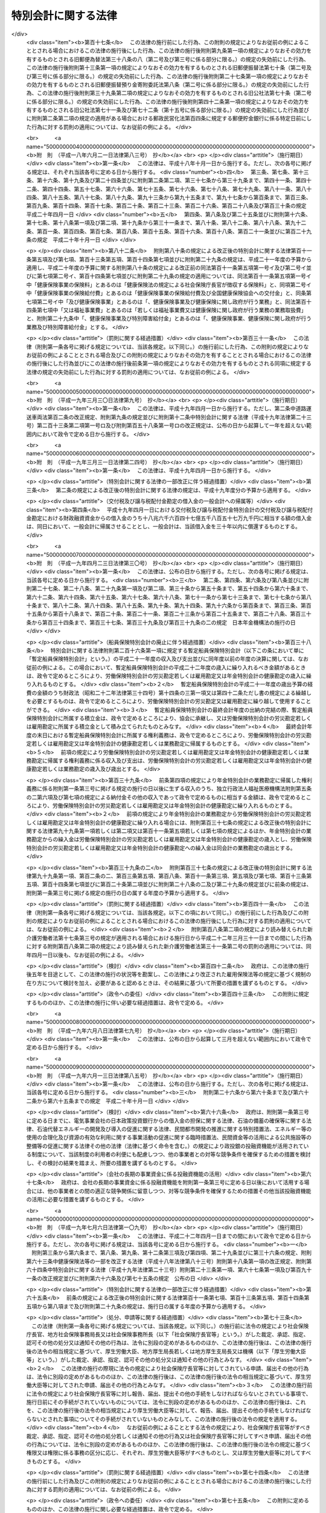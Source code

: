 .. _H19HO023:

====================
特別会計に関する法律
====================

.. raw:: html
    
    
    <b>特別会計に関する法律<br>
    （平成十九年三月三十一日法律第二十三号）</b><br><br><div align="right">最終改正：平成二七年九月一一日法律第六六号</div><br><div align="right"><table width="" border="0"><tr><td><font color="RED">（最終改正までの未施行法令）</font></td></tr><tr><td><a href="/cgi-bin/idxmiseko.cgi?H_RYAKU=%95%bd%88%ea%8b%e3%96%40%93%f1%8e%4f&amp;H_NO=%8f%ba%98%61%8c%dc%8f%5c%88%ea%94%4e%8c%dc%8c%8e%93%f1%8f%5c%8b%e3%93%fa%96%40%97%a5%91%e6%8e%4f%8f%5c%94%aa%8d%86&amp;H_PATH=/miseko/H19HO023/S51HO038.html" target="inyo">昭和五十一年五月二十九日法律第三十八号</a></td><td align="right">（未施行）</td></tr><tr></tr><tr><td><a href="/cgi-bin/idxmiseko.cgi?H_RYAKU=%95%bd%88%ea%8b%e3%96%40%93%f1%8e%4f&amp;H_NO=%95%bd%90%ac%93%f1%8f%5c%8e%6c%94%4e%94%aa%8c%8e%93%f1%8f%5c%93%f1%93%fa%96%40%97%a5%91%e6%98%5a%8f%5c%8b%e3%8d%86&amp;H_PATH=/miseko/H19HO023/H24HO069.html" target="inyo">平成二十四年八月二十二日法律第六十九号</a></td><td align="right">（一部未施行）</td></tr><tr></tr><tr><td><a href="/cgi-bin/idxmiseko.cgi?H_RYAKU=%95%bd%88%ea%8b%e3%96%40%93%f1%8e%4f&amp;H_NO=%95%bd%90%ac%93%f1%8f%5c%8e%b5%94%4e%8c%dc%8c%8e%8e%b5%93%fa%96%40%97%a5%91%e6%8f%5c%8e%b5%8d%86&amp;H_PATH=/miseko/H19HO023/H27HO017.html" target="inyo">平成二十七年五月七日法律第十七号</a></td><td align="right">（未施行）</td></tr><tr></tr><tr><td><a href="/cgi-bin/idxmiseko.cgi?H_RYAKU=%95%bd%88%ea%8b%e3%96%40%93%f1%8e%4f&amp;H_NO=%95%bd%90%ac%93%f1%8f%5c%8e%b5%94%4e%98%5a%8c%8e%93%f1%8f%5c%8e%6c%93%fa%96%40%97%a5%91%e6%8e%6c%8f%5c%8e%6c%8d%86&amp;H_PATH=/miseko/H19HO023/H27HO044.html" target="inyo">平成二十七年六月二十四日法律第四十四号</a></td><td align="right">（未施行）</td></tr><tr></tr><tr><td><a href="/cgi-bin/idxmiseko.cgi?H_RYAKU=%95%bd%88%ea%8b%e3%96%40%93%f1%8e%4f&amp;H_NO=%95%bd%90%ac%93%f1%8f%5c%8e%b5%94%4e%8e%b5%8c%8e%8f%5c%8e%b5%93%fa%96%40%97%a5%91%e6%8c%dc%8f%5c%8b%e3%8d%86&amp;H_PATH=/miseko/H19HO023/H27HO059.html" target="inyo">平成二十七年七月十七日法律第五十九号</a></td><td align="right">（未施行）</td></tr><tr></tr><tr><td><a href="/cgi-bin/idxmiseko.cgi?H_RYAKU=%95%bd%88%ea%8b%e3%96%40%93%f1%8e%4f&amp;H_NO=%95%bd%90%ac%93%f1%8f%5c%8e%b5%94%4e%8b%e3%8c%8e%8f%5c%88%ea%93%fa%96%40%97%a5%91%e6%98%5a%8f%5c%98%5a%8d%86&amp;H_PATH=/miseko/H19HO023/H27HO066.html" target="inyo">平成二十七年九月十一日法律第六十六号</a></td><td align="right">（未施行）</td></tr><tr></tr><tr><td align="right">　</td><td></td></tr><tr></tr></table></div><a name="0000000000000000000000000000000000000000000000000000000000000000000000000000000"></a>
    <br>
    　<a href="#1000000000001000000000000000000000000000000000000000000000000000000000000000000" target="data">第一章　総則</a>
    <br>
    　　<a href="#1000000000001000000001000000000000000000000000000000000000000000000000000000000" target="data">第一節　通則（第一条―第二条）</a>
    <br>
    　　<a href="#1000000000001000000002000000000000000000000000000000000000000000000000000000000" target="data">第二節　予算（第三条―第七条）</a>
    <br>
    　　<a href="#1000000000001000000003000000000000000000000000000000000000000000000000000000000" target="data">第三節　決算（第八条―第十条）</a>
    <br>
    　　<a href="#1000000000001000000004000000000000000000000000000000000000000000000000000000000" target="data">第四節　余裕金等の預託（第十一条・第十二条）</a>
    <br>
    　　<a href="#1000000000001000000005000000000000000000000000000000000000000000000000000000000" target="data">第五節　借入金等（第十三条―第十七条）</a>
    <br>
    　　<a href="#1000000000001000000006000000000000000000000000000000000000000000000000000000000" target="data">第六節　繰越し（第十八条）</a>
    <br>
    　　<a href="#1000000000001000000007000000000000000000000000000000000000000000000000000000000" target="data">第七節　財務情報の開示（第十九条・第二十条）</a>
    <br>
    　<a href="#1000000000002000000000000000000000000000000000000000000000000000000000000000000" target="data">第二章　各特別会計の目的、管理及び経理</a>
    <br>
    　　<a href="#1000000000002000000001000000000000000000000000000000000000000000000000000000000" target="data">第一節　交付税及び譲与税配付金特別会計（第二十一条―第二十七条）</a>
    <br>
    　　<a href="#1000000000002000000002000000000000000000000000000000000000000000000000000000000" target="data">第二節　地震再保険特別会計（第二十八条―第三十七条）</a>
    <br>
    　　<a href="#1000000000002000000003000000000000000000000000000000000000000000000000000000000" target="data">第三節　国債整理基金特別会計（第三十八条―第四十九条）</a>
    <br>
    　　<a href="#1000000000002000000004000000000000000000000000000000000000000000000000000000000" target="data">第四節　財政投融資特別会計（第五十条―第七十条）</a>
    <br>
    　　<a href="#1000000000002000000005000000000000000000000000000000000000000000000000000000000" target="data">第五節　外国為替資金特別会計（第七十一条―第八十四条）</a>
    <br>
    　　<a href="#1000000000002000000006000000000000000000000000000000000000000000000000000000000" target="data">第六節　エネルギー対策特別会計（第八十五条―第九十五条）</a>
    <br>
    　　<a href="#1000000000002000000007000000000000000000000000000000000000000000000000000000000" target="data">第七節　労働保険特別会計（第九十六条―第百七条）</a>
    <br>
    　　<a href="#1000000000002000000008000000000000000000000000000000000000000000000000000000000" target="data">第八節　年金特別会計（第百八条―第百二十三条）</a>
    <br>
    　　<a href="#1000000000002000000009000000000000000000000000000000000000000000000000000000000" target="data">第九節　食料安定供給特別会計（第百二十四条―第百三十七条）</a>
    <br>
    　　<a href="#1000000000002000000010000000000000000000000000000000000000000000000000000000000" target="data">第十節　削除</a>
    <br>
    　　<a href="#1000000000002000000011000000000000000000000000000000000000000000000000000000000" target="data">第十一節　削除</a>
    <br>
    　　<a href="#1000000000002000000012000000000000000000000000000000000000000000000000000000000" target="data">第十二節　削除</a>
    <br>
    　　<a href="#1000000000002000000013000000000000000000000000000000000000000000000000000000000" target="data">第十三節　削除</a>
    <br>
    　　<a href="#1000000000002000000014000000000000000000000000000000000000000000000000000000000" target="data">第十四節　貿易再保険特別会計（第百八十二条―第百九十二条）</a>
    <br>
    　　<a href="#1000000000002000000015000000000000000000000000000000000000000000000000000000000" target="data">第十五節　特許特別会計（第百九十三条―第百九十七条）</a>
    <br>
    　　<a href="#1000000000002000000016000000000000000000000000000000000000000000000000000000000" target="data">第十六節　削除</a>
    <br>
    　　<a href="#1000000000002000000017000000000000000000000000000000000000000000000000000000000" target="data">第十七節　自動車安全特別会計（第二百十条―第二百二十一条）</a>
    <br>
    　　<a href="#1000000000002000000018000000000000000000000000000000000000000000000000000000000" target="data">第十八節　東日本大震災復興特別会計（第二百二十二条―第二百三十三条）</a>
    <br>
    　<a href="#1000000000003000000000000000000000000000000000000000000000000000000000000000000" target="data">第三章　雑則（第二百三十四条）</a>
    <br>
    　<a href="#5000000000000000000000000000000000000000000000000000000000000000000000000000000" target="data">附則</a>
    <br>
    
    <p>　　　<b><a name="1000000000001000000000000000000000000000000000000000000000000000000000000000000">第一章　総則</a>
    </b>
    </p><p>　　　　<b><a name="1000000000001000000001000000000000000000000000000000000000000000000000000000000">第一節　通則</a>
    </b>
    </p><p>
    </p><div class="arttitle"><a name="1000000000000000000000000000000000000000000000000100000000000000000000000000000">（目的）</a>
    </div><div class="item"><b>第一条</b>
    <a name="1000000000000000000000000000000000000000000000000100000000001000000000000000000"></a>
    　この法律は、一般会計と区分して経理を行うため、特別会計を設置するとともに、その目的、管理及び経理について定めることを目的とする。
    </div>
    
    <p>
    </p><div class="arttitle"><a name="1000000000000000000000000000000000000000000000000100200000000000000000000000000">（基本理念）</a>
    </div><div class="item"><b>第一条の二</b>
    <a name="1000000000000000000000000000000000000000000000000100200000001000000000000000000"></a>
    　特別会計の設置、管理及び経理は、我が国の財政の効率化及び透明化の取組を不断に図るため、次に掲げる事項を基本理念として行われなければならない。
    <div class="number"><b><a name="1000000000000000000000000000000000000000000000000100200000001000000001000000000">一</a>
    </b>
    　各特別会計において経理される事務及び事業は、国が自ら実施することが必要不可欠であるものを除き、独立行政法人その他の国以外の者に移管されるとともに、経済社会情勢の変化に的確に対応しつつ、最も効果的かつ効率的に実施されること。
    </div>
    <div class="number"><b><a name="1000000000000000000000000000000000000000000000000100200000001000000002000000000">二</a>
    </b>
    　各特別会計について一般会計と区分して経理する必要性につき不断の見直しが行われ、その結果、存続の必要性がないと認められる場合には、一般会計への統合が行われるとともに、租税収入が特別会計の歳出の財源とされる場合においても、当該租税収入が一般会計の歳入とされた上で当該特別会計が必要とする金額が一般会計から繰り入れられることにより、国全体の財政状況を一般会計において総覧することが可能とされること。
    </div>
    <div class="number"><b><a name="1000000000000000000000000000000000000000000000000100200000001000000003000000000">三</a>
    </b>
    　特別会計における区分経理が必要な場合においても、特別会計が細分化され、非効率な予算執行及び資産の保有が行われることがないよう、経理の区分の在り方につき不断の見直しが行われること。
    </div>
    <div class="number"><b><a name="1000000000000000000000000000000000000000000000000100200000001000000004000000000">四</a>
    </b>
    　各特別会計において事務及び事業を実施するために必要な金額を超える額の資産を保有することとならないよう、剰余金の適切な処理その他所要の措置が講じられること。
    </div>
    <div class="number"><b><a name="1000000000000000000000000000000000000000000000000100200000001000000005000000000">五</a>
    </b>
    　特別会計の資産及び負債に関する状況その他の特別会計の財務に関する状況を示す情報が広く国民に公開されること。
    </div>
    </div>
    
    <p>
    </p><div class="arttitle"><a name="1000000000000000000000000000000000000000000000000200000000000000000000000000000">（設置）</a>
    </div><div class="item"><b>第二条</b>
    <a name="1000000000000000000000000000000000000000000000000200000000001000000000000000000"></a>
    　次に掲げる特別会計を設置する。
    <div class="number"><b><a name="1000000000000000000000000000000000000000000000000200000000001000000001000000000">一</a>
    </b>
    　交付税及び譲与税配付金特別会計
    </div>
    <div class="number"><b><a name="1000000000000000000000000000000000000000000000000200000000001000000002000000000">二</a>
    </b>
    　地震再保険特別会計
    </div>
    <div class="number"><b><a name="1000000000000000000000000000000000000000000000000200000000001000000003000000000">三</a>
    </b>
    　国債整理基金特別会計
    </div>
    <div class="number"><b><a name="1000000000000000000000000000000000000000000000000200000000001000000004000000000">四</a>
    </b>
    　財政投融資特別会計
    </div>
    <div class="number"><b><a name="1000000000000000000000000000000000000000000000000200000000001000000005000000000">五</a>
    </b>
    　外国為替資金特別会計
    </div>
    <div class="number"><b><a name="1000000000000000000000000000000000000000000000000200000000001000000006000000000">六</a>
    </b>
    　エネルギー対策特別会計
    </div>
    <div class="number"><b><a name="1000000000000000000000000000000000000000000000000200000000001000000007000000000">七</a>
    </b>
    　労働保険特別会計
    </div>
    <div class="number"><b><a name="1000000000000000000000000000000000000000000000000200000000001000000008000000000">八</a>
    </b>
    　年金特別会計
    </div>
    <div class="number"><b><a name="1000000000000000000000000000000000000000000000000200000000001000000009000000000">九</a>
    </b>
    　食料安定供給特別会計
    </div>
    <div class="number"><b><a name="1000000000000000000000000000000000000000000000000200000000001000000010000000000">十</a>
    </b>
    　削除
    </div>
    <div class="number"><b><a name="1000000000000000000000000000000000000000000000000200000000001000000011000000000">十一</a>
    </b>
    　削除
    </div>
    <div class="number"><b><a name="1000000000000000000000000000000000000000000000000200000000001000000012000000000">十二</a>
    </b>
    　削除
    </div>
    <div class="number"><b><a name="1000000000000000000000000000000000000000000000000200000000001000000013000000000">十三</a>
    </b>
    　削除
    </div>
    <div class="number"><b><a name="1000000000000000000000000000000000000000000000000200000000001000000014000000000">十四</a>
    </b>
    　貿易再保険特別会計
    </div>
    <div class="number"><b><a name="1000000000000000000000000000000000000000000000000200000000001000000015000000000">十五</a>
    </b>
    　特許特別会計
    </div>
    <div class="number"><b><a name="1000000000000000000000000000000000000000000000000200000000001000000016000000000">十六</a>
    </b>
    　削除
    </div>
    <div class="number"><b><a name="1000000000000000000000000000000000000000000000000200000000001000000017000000000">十七</a>
    </b>
    　自動車安全特別会計
    </div>
    <div class="number"><b><a name="1000000000000000000000000000000000000000000000000200000000001000000018000000000">十八</a>
    </b>
    　東日本大震災復興特別会計
    </div>
    </div>
    <div class="item"><b><a name="1000000000000000000000000000000000000000000000000200000000002000000000000000000">２</a>
    </b>
    　前項各号に掲げる特別会計の目的、管理及び経理については、次章に定めるとおりとする。
    </div>
    
    
    <p>　　　　<b><a name="1000000000001000000002000000000000000000000000000000000000000000000000000000000">第二節　予算</a>
    </b>
    </p><p>
    </p><div class="arttitle"><a name="1000000000000000000000000000000000000000000000000300000000000000000000000000000">（歳入歳出予定計算書等の作成及び送付）</a>
    </div><div class="item"><b>第三条</b>
    <a name="1000000000000000000000000000000000000000000000000300000000001000000000000000000"></a>
    　所管大臣（特別会計を管理する各省各庁の長（<a href="/cgi-bin/idxrefer.cgi?H_FILE=%8f%ba%93%f1%93%f1%96%40%8e%4f%8e%6c&amp;REF_NAME=%8d%e0%90%ad%96%40&amp;ANCHOR_F=&amp;ANCHOR_T=" target="inyo">財政法</a>
    （昭和二十二年法律第三十四号）<a href="/cgi-bin/idxrefer.cgi?H_FILE=%8f%ba%93%f1%93%f1%96%40%8e%4f%8e%6c&amp;REF_NAME=%91%e6%93%f1%8f%5c%8f%f0%91%e6%93%f1%8d%80&amp;ANCHOR_F=1000000000000000000000000000000000000000000000002000000000002000000000000000000&amp;ANCHOR_T=1000000000000000000000000000000000000000000000002000000000002000000000000000000#1000000000000000000000000000000000000000000000002000000000002000000000000000000" target="inyo">第二十条第二項</a>
    に規定する各省各庁の長をいう。）をいう。以下同じ。）は、毎会計年度、その管理する特別会計の歳入歳出予定計算書、繰越明許費要求書及び国庫債務負担行為要求書（以下「歳入歳出予定計算書等」という。）を作成し、財務大臣に送付しなければならない。
    </div>
    <div class="item"><b><a name="1000000000000000000000000000000000000000000000000300000000002000000000000000000">２</a>
    </b>
    　歳入歳出予定計算書等には、次に掲げる書類を添付しなければならない。
    <div class="number"><b><a name="1000000000000000000000000000000000000000000000000300000000002000000001000000000">一</a>
    </b>
    　国庫債務負担行為で翌年度以降にわたるものについての前年度末までの支出額及び支出額の見込み並びに当該年度以降の支出予定額並びに数会計年度にわたる事業に伴うものについては当該事業の計画及び進行状況その他当該国庫債務負担行為の執行に関する調書
    </div>
    <div class="number"><b><a name="1000000000000000000000000000000000000000000000000300000000002000000002000000000">二</a>
    </b>
    　前々年度末における積立金明細表
    </div>
    <div class="number"><b><a name="1000000000000000000000000000000000000000000000000300000000002000000003000000000">三</a>
    </b>
    　前々年度の資金の増減に関する実績表
    </div>
    <div class="number"><b><a name="1000000000000000000000000000000000000000000000000300000000002000000004000000000">四</a>
    </b>
    　前年度及び当該年度の資金の増減に関する計画表
    </div>
    <div class="number"><b><a name="1000000000000000000000000000000000000000000000000300000000002000000005000000000">五</a>
    </b>
    　当該年度に借入れを予定する借入金についての借入れ及び償還の計画表
    </div>
    <div class="number"><b><a name="1000000000000000000000000000000000000000000000000300000000002000000006000000000">六</a>
    </b>
    　前各号に掲げる書類のほか、次章において歳入歳出予定計算書等に添付しなければならないとされている書類
    </div>
    </div>
    
    <p>
    </p><div class="arttitle"><a name="1000000000000000000000000000000000000000000000000400000000000000000000000000000">（歳入歳出予算の区分）</a>
    </div><div class="item"><b>第四条</b>
    <a name="1000000000000000000000000000000000000000000000000400000000001000000000000000000"></a>
    　各特別会計（勘定に区分する特別会計にあっては、勘定とする。次条第一項、第九条第一項並びに第十条第一項及び第三項を除き、以下この章において同じ。）の歳入歳出予算は、歳入にあってはその性質に従って款及び項に、歳出にあってはその目的に従って項に、それぞれ区分するものとする。
    </div>
    
    <p>
    </p><div class="arttitle"><a name="1000000000000000000000000000000000000000000000000500000000000000000000000000000">（予算の作成及び提出）</a>
    </div><div class="item"><b>第五条</b>
    <a name="1000000000000000000000000000000000000000000000000500000000001000000000000000000"></a>
    　内閣は、毎会計年度、各特別会計の予算を作成し、一般会計の予算とともに、国会に提出しなければならない。
    </div>
    <div class="item"><b><a name="1000000000000000000000000000000000000000000000000500000000002000000000000000000">２</a>
    </b>
    　各特別会計の予算には、歳入歳出予定計算書等及び第三条第二項各号に掲げる書類を添付しなければならない。
    </div>
    
    <p>
    </p><div class="arttitle"><a name="1000000000000000000000000000000000000000000000000600000000000000000000000000000">（一般会計からの繰入れ）</a>
    </div><div class="item"><b>第六条</b>
    <a name="1000000000000000000000000000000000000000000000000600000000001000000000000000000"></a>
    　各特別会計において経理されている事務及び事業に係る経費のうち、一般会計からの繰入れの対象となるべき経費（以下「一般会計からの繰入対象経費」という。）が次章に定められている場合において、一般会計からの繰入対象経費の財源に充てるために必要があるときに限り、予算で定めるところにより、一般会計から当該特別会計に繰入れをすることができる。
    </div>
    
    <p>
    </p><div class="arttitle"><a name="1000000000000000000000000000000000000000000000000700000000000000000000000000000">（弾力条項）</a>
    </div><div class="item"><b>第七条</b>
    <a name="1000000000000000000000000000000000000000000000000700000000001000000000000000000"></a>
    　各特別会計において、当該特別会計の目的に照らして予算で定める事由により経費を増額する必要がある場合であって、予算で定める事由により当該経費に充てるべき収入の増加を確保することができるときは、当該確保することができる金額を限度として、当該経費を増額することができる。
    </div>
    <div class="item"><b><a name="1000000000000000000000000000000000000000000000000700000000002000000000000000000">２</a>
    </b>
    　前項の規定による経費の増額については、<a href="/cgi-bin/idxrefer.cgi?H_FILE=%8f%ba%93%f1%93%f1%96%40%8e%4f%8e%6c&amp;REF_NAME=%8d%e0%90%ad%96%40%91%e6%8e%4f%8f%5c%8c%dc%8f%f0%91%e6%93%f1%8d%80&amp;ANCHOR_F=1000000000000000000000000000000000000000000000003500000000002000000000000000000&amp;ANCHOR_T=1000000000000000000000000000000000000000000000003500000000002000000000000000000#1000000000000000000000000000000000000000000000003500000000002000000000000000000" target="inyo">財政法第三十五条第二項</a>
    から<a href="/cgi-bin/idxrefer.cgi?H_FILE=%8f%ba%93%f1%93%f1%96%40%8e%4f%8e%6c&amp;REF_NAME=%91%e6%8e%6c%8d%80&amp;ANCHOR_F=1000000000000000000000000000000000000000000000003500000000004000000000000000000&amp;ANCHOR_T=1000000000000000000000000000000000000000000000003500000000004000000000000000000#1000000000000000000000000000000000000000000000003500000000004000000000000000000" target="inyo">第四項</a>
    まで及び<a href="/cgi-bin/idxrefer.cgi?H_FILE=%8f%ba%93%f1%93%f1%96%40%8e%4f%8e%6c&amp;REF_NAME=%91%e6%8e%4f%8f%5c%98%5a%8f%f0&amp;ANCHOR_F=1000000000000000000000000000000000000000000000003600000000000000000000000000000&amp;ANCHOR_T=1000000000000000000000000000000000000000000000003600000000000000000000000000000#1000000000000000000000000000000000000000000000003600000000000000000000000000000" target="inyo">第三十六条</a>
    の規定を準用する。この場合において、<a href="/cgi-bin/idxrefer.cgi?H_FILE=%8f%ba%93%f1%93%f1%96%40%8e%4f%8e%6c&amp;REF_NAME=%93%af%96%40%91%e6%8e%4f%8f%5c%8c%dc%8f%f0%91%e6%93%f1%8d%80&amp;ANCHOR_F=1000000000000000000000000000000000000000000000003500000000002000000000000000000&amp;ANCHOR_T=1000000000000000000000000000000000000000000000003500000000002000000000000000000#1000000000000000000000000000000000000000000000003500000000002000000000000000000" target="inyo">同法第三十五条第二項</a>
    中「各省各庁の長は、予備費の使用」とあるのは「所管大臣（特別会計を管理する各省各庁の長をいう。次条第一項において同じ。）は、特別会計に関する法律（平成十九年法律第二十三号）第七条第一項の規定による経費の増額」と、同条第三項中「予備費使用書」とあるのは「経費増額書」と、同条第四項中「予備費使用書」とあるのは「経費増額書」と、「当該使用書」とあるのは「当該増額書」と、同法第三十六条第一項中「予備費を以て支弁した金額」とあるのは「特別会計に関する法律第七条第一項の規定による経費の増額」と、「各省各庁の長」とあるのは「所管大臣」と、同条第二項中「予備費を以て支弁した金額」とあるのは「特別会計に関する法律第七条第一項の規定による経費の増額」と、同条第三項中「予備費を以て支弁した」とあるのは「前項の」と、「各省各庁」とあるのは「各特別会計」と読み替えるものとする。
    </div>
    
    
    <p>　　　　<b><a name="1000000000001000000003000000000000000000000000000000000000000000000000000000000">第三節　決算</a>
    </b>
    </p><p>
    </p><div class="arttitle"><a name="1000000000000000000000000000000000000000000000000800000000000000000000000000000">（剰余金の処理）</a>
    </div><div class="item"><b>第八条</b>
    <a name="1000000000000000000000000000000000000000000000000800000000001000000000000000000"></a>
    　各特別会計における毎会計年度の歳入歳出の決算上剰余金を生じた場合において、当該剰余金から次章に定めるところにより当該特別会計の積立金として積み立てる金額及び資金に組み入れる金額を控除してなお残余があるときは、これを当該特別会計の翌年度の歳入に繰り入れるものとする。
    </div>
    <div class="item"><b><a name="1000000000000000000000000000000000000000000000000800000000002000000000000000000">２</a>
    </b>
    　前項の規定にかかわらず、同項の翌年度の歳入に繰り入れるものとされる金額の全部又は一部に相当する金額は、予算で定めるところにより、一般会計の歳入に繰り入れることができる。
    </div>
    
    <p>
    </p><div class="arttitle"><a name="1000000000000000000000000000000000000000000000000900000000000000000000000000000">（歳入歳出決定計算書の作成及び送付）</a>
    </div><div class="item"><b>第九条</b>
    <a name="1000000000000000000000000000000000000000000000000900000000001000000000000000000"></a>
    　所管大臣は、毎会計年度、その管理する特別会計について、歳入歳出予定計算書と同一の区分による歳入歳出決定計算書を作成し、財務大臣に送付しなければならない。
    </div>
    <div class="item"><b><a name="1000000000000000000000000000000000000000000000000900000000002000000000000000000">２</a>
    </b>
    　歳入歳出決定計算書には、次に掲げる書類を添付しなければならない。
    <div class="number"><b><a name="1000000000000000000000000000000000000000000000000900000000002000000001000000000">一</a>
    </b>
    　債務に関する計算書
    </div>
    <div class="number"><b><a name="1000000000000000000000000000000000000000000000000900000000002000000002000000000">二</a>
    </b>
    　当該年度末における積立金明細表
    </div>
    <div class="number"><b><a name="1000000000000000000000000000000000000000000000000900000000002000000003000000000">三</a>
    </b>
    　当該年度の資金の増減に関する実績表
    </div>
    <div class="number"><b><a name="1000000000000000000000000000000000000000000000000900000000002000000004000000000">四</a>
    </b>
    　前三号に掲げる書類のほか、次章において歳入歳出決定計算書に添付しなければならないとされている書類
    </div>
    </div>
    
    <p>
    </p><div class="arttitle"><a name="1000000000000000000000000000000000000000000000001000000000000000000000000000000">（歳入歳出決算の作成及び提出）</a>
    </div><div class="item"><b>第十条</b>
    <a name="1000000000000000000000000000000000000000000000001000000000001000000000000000000"></a>
    　内閣は、毎会計年度、歳入歳出決定計算書に基づいて、各特別会計の歳入歳出決算を作成し、一般会計の歳入歳出決算とともに、国会に提出しなければならない。
    </div>
    <div class="item"><b><a name="1000000000000000000000000000000000000000000000001000000000002000000000000000000">２</a>
    </b>
    　各特別会計の歳入歳出決算には、歳入歳出決定計算書及び前条第二項各号に掲げる書類を添付しなければならない。
    </div>
    <div class="item"><b><a name="1000000000000000000000000000000000000000000000001000000000003000000000000000000">３</a>
    </b>
    　各特別会計の歳入歳出決算についての<a href="/cgi-bin/idxrefer.cgi?H_FILE=%8f%ba%93%f1%93%f1%96%40%8e%4f%8e%6c&amp;REF_NAME=%8d%e0%90%ad%96%40%91%e6%8e%4f%8f%5c%94%aa%8f%f0%91%e6%93%f1%8d%80&amp;ANCHOR_F=1000000000000000000000000000000000000000000000003800000000002000000000000000000&amp;ANCHOR_T=1000000000000000000000000000000000000000000000003800000000002000000000000000000#1000000000000000000000000000000000000000000000003800000000002000000000000000000" target="inyo">財政法第三十八条第二項</a>
    の規定の適用については、<a href="/cgi-bin/idxrefer.cgi?H_FILE=%8f%ba%93%f1%93%f1%96%40%8e%4f%8e%6c&amp;REF_NAME=%93%af%8d%80&amp;ANCHOR_F=1000000000000000000000000000000000000000000000003800000000002000000000000000000&amp;ANCHOR_T=1000000000000000000000000000000000000000000000003800000000002000000000000000000#1000000000000000000000000000000000000000000000003800000000002000000000000000000" target="inyo">同項</a>
    中「二　前年度繰越額」とあるのは、「二　前年度繰越額　二の二　特別会計に関する法律（平成十九年法律第二十三号）第七条第一項の規定による経費の増額の金額」とする。
    </div>
    
    
    <p>　　　　<b><a name="1000000000001000000004000000000000000000000000000000000000000000000000000000000">第四節　余裕金等の預託</a>
    </b>
    </p><p>
    </p><div class="arttitle"><a name="1000000000000000000000000000000000000000000000001100000000000000000000000000000">（余裕金の預託）</a>
    </div><div class="item"><b>第十一条</b>
    <a name="1000000000000000000000000000000000000000000000001100000000001000000000000000000"></a>
    　各特別会計において、支払上現金に余裕がある場合には、これを財政融資資金に預託することができる。
    </div>
    
    <p>
    </p><div class="arttitle"><a name="1000000000000000000000000000000000000000000000001200000000000000000000000000000">（積立金及び資金の預託）</a>
    </div><div class="item"><b>第十二条</b>
    <a name="1000000000000000000000000000000000000000000000001200000000001000000000000000000"></a>
    　各特別会計の積立金及び資金は、財政融資資金に預託して運用することができる。
    </div>
    
    
    <p>　　　　<b><a name="1000000000001000000005000000000000000000000000000000000000000000000000000000000">第五節　借入金等</a>
    </b>
    </p><p>
    </p><div class="arttitle"><a name="1000000000000000000000000000000000000000000000001300000000000000000000000000000">（借入金）</a>
    </div><div class="item"><b>第十三条</b>
    <a name="1000000000000000000000000000000000000000000000001300000000001000000000000000000"></a>
    　各特別会計においては、借入金の対象となるべき経費（以下「借入金対象経費」という。）が次章に定められている場合において、借入金対象経費を支弁する必要があるときに限り、当該特別会計の負担において、借入金をすることができる。
    </div>
    <div class="item"><b><a name="1000000000000000000000000000000000000000000000001300000000002000000000000000000">２</a>
    </b>
    　各特別会計における借入金の限度額については、予算をもって、国会の議決を経なければならない。
    </div>
    
    <p>
    </p><div class="arttitle"><a name="1000000000000000000000000000000000000000000000001400000000000000000000000000000">（借入限度の繰越し）</a>
    </div><div class="item"><b>第十四条</b>
    <a name="1000000000000000000000000000000000000000000000001400000000001000000000000000000"></a>
    　各特別会計において、借入金の限度額について国会の議決を経た金額のうち、当該年度において借入金の借入れをしなかった金額がある場合には、当該金額を限度として、かつ、歳出予算の繰越額（借入金対象経費に係るものに限る。）の財源として必要な金額の範囲内で、翌年度において、前条第一項の規定により、借入金をすることができる。
    </div>
    
    <p>
    </p><div class="arttitle"><a name="1000000000000000000000000000000000000000000000001500000000000000000000000000000">（一時借入金等）</a>
    </div><div class="item"><b>第十五条</b>
    <a name="1000000000000000000000000000000000000000000000001500000000001000000000000000000"></a>
    　各特別会計において、支払上現金に不足がある場合には、当該特別会計の負担において、一時借入金をし、融通証券を発行し、又は国庫余裕金を繰り替えて使用することができる。ただし、融通証券の発行は、次章に当該発行をすることができる旨の定めがある場合に限り、行うことができる。
    </div>
    <div class="item"><b><a name="1000000000000000000000000000000000000000000000001500000000002000000000000000000">２</a>
    </b>
    　前項の規定による一時借入金、融通証券及び繰替金の限度額については、予算をもって、国会の議決を経なければならない。
    </div>
    <div class="item"><b><a name="1000000000000000000000000000000000000000000000001500000000003000000000000000000">３</a>
    </b>
    　第一項の規定により、一時借入金をし、又は融通証券を発行している場合においては、国庫余裕金を繰り替えて使用して、支払期限の到来していない一時借入金又は融通証券を償還することができる。
    </div>
    <div class="item"><b><a name="1000000000000000000000000000000000000000000000001500000000004000000000000000000">４</a>
    </b>
    　第一項の規定による一時借入金、融通証券及び繰替金並びに前項の規定による繰替金は、当該年度の歳入をもって償還し、又は返還しなければならない。
    </div>
    <div class="item"><b><a name="1000000000000000000000000000000000000000000000001500000000005000000000000000000">５</a>
    </b>
    　第一項の規定によるほか、各特別会計において、支払上現金に不足がある場合には、次章に当該特別会計の積立金又は資金に属する現金その他の現金を繰り替えて使用することができる旨の定めがあるときに限り、当該現金を繰り替えて使用することができる。この場合において、所管大臣は、あらかじめ財務大臣の承認を経なければならない。
    </div>
    <div class="item"><b><a name="1000000000000000000000000000000000000000000000001500000000006000000000000000000">６</a>
    </b>
    　前項の規定による繰替金は、当該年度の出納の完結までに返還しなければならない。
    </div>
    
    <p>
    </p><div class="arttitle"><a name="1000000000000000000000000000000000000000000000001600000000000000000000000000000">（借入金等に関する事務）</a>
    </div><div class="item"><b>第十六条</b>
    <a name="1000000000000000000000000000000000000000000000001600000000001000000000000000000"></a>
    　各特別会計の負担に属する借入金及び一時借入金の借入れ及び償還並びに融通証券の発行及び償還に関する事務は、財務大臣が行う。
    </div>
    
    <p>
    </p><div class="arttitle"><a name="1000000000000000000000000000000000000000000000001700000000000000000000000000000">（国債整理基金特別会計等への繰入れ）</a>
    </div><div class="item"><b>第十七条</b>
    <a name="1000000000000000000000000000000000000000000000001700000000001000000000000000000"></a>
    　各特別会計の負担に属する借入金の償還金及び利子、一時借入金及び融通証券の利子並びに融通証券の発行及び償還に関する諸費の支出に必要な金額（事務取扱費の額に相当する金額を除く。）は、毎会計年度、当該特別会計から国債整理基金特別会計に繰り入れなければならない。
    </div>
    <div class="item"><b><a name="1000000000000000000000000000000000000000000000001700000000002000000000000000000">２</a>
    </b>
    　前項に規定する事務取扱費の額に相当する金額は、毎会計年度、各特別会計から一般会計に繰り入れなければならない。
    </div>
    
    
    <p>　　　　<b><a name="1000000000001000000006000000000000000000000000000000000000000000000000000000000">第六節　繰越し</a>
    </b>
    </p><p>
    </p><div class="item"><b><a name="1000000000000000000000000000000000000000000000001800000000000000000000000000000">第十八条</a>
    </b>
    <a name="1000000000000000000000000000000000000000000000001800000000001000000000000000000"></a>
    　各特別会計において、毎会計年度の歳出予算における支出残額又は支払義務の生じた歳出金で当該年度の出納の期限までに支出済みとならなかったものに係る歳出予算は、次章において翌年度以降に繰り越して使用することができる旨の定めがある場合に限り、繰り越して使用することができる。
    </div>
    <div class="item"><b><a name="1000000000000000000000000000000000000000000000001800000000002000000000000000000">２</a>
    </b>
    　所管大臣は、前項の繰越しをした場合には、財務大臣及び会計検査院に通知しなければならない。
    </div>
    <div class="item"><b><a name="1000000000000000000000000000000000000000000000001800000000003000000000000000000">３</a>
    </b>
    　所管大臣が第一項の繰越しをした場合には、当該繰越しに係る経費については、<a href="/cgi-bin/idxrefer.cgi?H_FILE=%8f%ba%93%f1%93%f1%96%40%8e%4f%8e%6c&amp;REF_NAME=%8d%e0%90%ad%96%40%91%e6%8e%4f%8f%5c%88%ea%8f%f0%91%e6%88%ea%8d%80&amp;ANCHOR_F=1000000000000000000000000000000000000000000000003100000000001000000000000000000&amp;ANCHOR_T=1000000000000000000000000000000000000000000000003100000000001000000000000000000#1000000000000000000000000000000000000000000000003100000000001000000000000000000" target="inyo">財政法第三十一条第一項</a>
    の規定による予算の配賦があったものとみなす。この場合においては、<a href="/cgi-bin/idxrefer.cgi?H_FILE=%8f%ba%93%f1%93%f1%96%40%8e%4f%8e%6c&amp;REF_NAME=%93%af%8f%f0%91%e6%8e%4f%8d%80&amp;ANCHOR_F=1000000000000000000000000000000000000000000000003100000000003000000000000000000&amp;ANCHOR_T=1000000000000000000000000000000000000000000000003100000000003000000000000000000#1000000000000000000000000000000000000000000000003100000000003000000000000000000" target="inyo">同条第三項</a>
    の規定による通知は、必要としない。
    </div>
    
    
    <p>　　　　<b><a name="1000000000001000000007000000000000000000000000000000000000000000000000000000000">第七節　財務情報の開示</a>
    </b>
    </p><p>
    </p><div class="arttitle"><a name="1000000000000000000000000000000000000000000000001900000000000000000000000000000">（企業会計の慣行を参考とした書類）</a>
    </div><div class="item"><b>第十九条</b>
    <a name="1000000000000000000000000000000000000000000000001900000000001000000000000000000"></a>
    　所管大臣は、毎会計年度、その管理する特別会計について、資産及び負債の状況その他の決算に関する財務情報を開示するための書類を企業会計の慣行を参考として作成し、財務大臣に送付しなければならない。
    </div>
    <div class="item"><b><a name="1000000000000000000000000000000000000000000000001900000000002000000000000000000">２</a>
    </b>
    　内閣は、前項の書類を会計検査院の検査を経て国会に提出しなければならない。
    </div>
    <div class="item"><b><a name="1000000000000000000000000000000000000000000000001900000000003000000000000000000">３</a>
    </b>
    　第一項の書類の作成方法その他同項の書類に関し必要な事項は、政令で定める。
    </div>
    
    <p>
    </p><div class="arttitle"><a name="1000000000000000000000000000000000000000000000002000000000000000000000000000000">（財務情報の開示）</a>
    </div><div class="item"><b>第二十条</b>
    <a name="1000000000000000000000000000000000000000000000002000000000001000000000000000000"></a>
    　所管大臣は、その管理する特別会計について、前条第一項の書類に記載された情報その他特別会計の財務に関する状況を適切に示す情報として政令で定めるものを、インターネットの利用その他適切な方法により開示しなければならない。
    </div>
    
    
    
    <p>　　　<b><a name="1000000000002000000000000000000000000000000000000000000000000000000000000000000">第二章　各特別会計の目的、管理及び経理</a>
    </b>
    </p><p>　　　　<b><a name="1000000000002000000001000000000000000000000000000000000000000000000000000000000">第一節　交付税及び譲与税配付金特別会計</a>
    </b>
    </p><p>
    </p><div class="arttitle"><a name="1000000000000000000000000000000000000000000000002100000000000000000000000000000">（目的）</a>
    </div><div class="item"><b>第二十一条</b>
    <a name="1000000000000000000000000000000000000000000000002100000000001000000000000000000"></a>
    　交付税及び譲与税配付金特別会計（以下この節において「交付税特別会計」という。）は、地方交付税及び地方譲与税の配付に関する経理を明確にすることを目的とする。
    </div>
    
    <p>
    </p><div class="arttitle"><a name="1000000000000000000000000000000000000000000000002200000000000000000000000000000">（管理）</a>
    </div><div class="item"><b>第二十二条</b>
    <a name="1000000000000000000000000000000000000000000000002200000000001000000000000000000"></a>
    　交付税特別会計は、総務大臣及び財務大臣が、法令で定めるところに従い、管理する。
    </div>
    
    <p>
    </p><div class="arttitle"><a name="1000000000000000000000000000000000000000000000002300000000000000000000000000000">（歳入及び歳出）</a>
    </div><div class="item"><b>第二十三条</b>
    <a name="1000000000000000000000000000000000000000000000002300000000001000000000000000000"></a>
    　交付税特別会計における歳入及び歳出は、次のとおりとする。
    <div class="number"><b><a name="1000000000000000000000000000000000000000000000002300000000001000000001000000000">一</a>
    </b>
    　歳入<div class="para1"><b>イ</b>　地方法人税の収入</div>
    <div class="para1"><b>ロ</b>　一般会計からの繰入金</div>
    <div class="para1"><b>ハ</b>　東日本大震災復興特別会計からの繰入金</div>
    <div class="para1"><b>ニ</b>　地方揮発油税、石油ガス譲与税に充てられる石油ガス税、自動車重量譲与税に充てられる自動車重量税、航空機燃料譲与税に充てられる航空機燃料税及び特別とん税の収入</div>
    <div class="para1"><b>ホ</b>　一時借入金の借換えによる収入金</div>
    <div class="para1"><b>ヘ</b>　附属雑収入</div>
    
    </div>
    <div class="number"><b><a name="1000000000000000000000000000000000000000000000002300000000001000000002000000000">二</a>
    </b>
    　歳出<div class="para1"><b>イ</b>　地方交付税交付金（<a href="/cgi-bin/idxrefer.cgi?H_FILE=%8f%ba%93%f1%8c%dc%96%40%93%f1%88%ea%88%ea&amp;REF_NAME=%92%6e%95%fb%8c%f0%95%74%90%c5%96%40&amp;ANCHOR_F=&amp;ANCHOR_T=" target="inyo">地方交付税法</a>
    （昭和二十五年法律第二百十一号）による地方交付税の交付金をいう。）及び地方譲与税譲与金（<a href="/cgi-bin/idxrefer.cgi?H_FILE=%8f%ba%8e%4f%81%5a%96%40%88%ea%88%ea%8e%4f&amp;REF_NAME=%92%6e%95%fb%8a%f6%94%ad%96%fb%8f%f7%97%5e%90%c5%96%40&amp;ANCHOR_F=&amp;ANCHOR_T=" target="inyo">地方揮発油譲与税法</a>
    （昭和三十年法律第百十三号）による地方揮発油譲与税の譲与金、<a href="/cgi-bin/idxrefer.cgi?H_FILE=%8f%ba%8e%6c%81%5a%96%40%88%ea%8c%dc%8e%b5&amp;REF_NAME=%90%ce%96%fb%83%4b%83%58%8f%f7%97%5e%90%c5%96%40&amp;ANCHOR_F=&amp;ANCHOR_T=" target="inyo">石油ガス譲与税法</a>
    （昭和四十年法律第百五十七号）による石油ガス譲与税の譲与金、<a href="/cgi-bin/idxrefer.cgi?H_FILE=%8f%ba%8e%6c%98%5a%96%40%8b%e3%81%5a&amp;REF_NAME=%8e%a9%93%ae%8e%d4%8f%64%97%ca%8f%f7%97%5e%90%c5%96%40&amp;ANCHOR_F=&amp;ANCHOR_T=" target="inyo">自動車重量譲与税法</a>
    （昭和四十六年法律第九十号）による自動車重量譲与税の譲与金、<a href="/cgi-bin/idxrefer.cgi?H_FILE=%8f%ba%8e%6c%8e%b5%96%40%88%ea%8e%4f&amp;REF_NAME=%8d%71%8b%f3%8b%40%94%52%97%bf%8f%f7%97%5e%90%c5%96%40&amp;ANCHOR_F=&amp;ANCHOR_T=" target="inyo">航空機燃料譲与税法</a>
    （昭和四十七年法律第十三号）による航空機燃料譲与税の譲与金及び<a href="/cgi-bin/idxrefer.cgi?H_FILE=%8f%ba%8e%4f%93%f1%96%40%8e%b5%8e%b5&amp;REF_NAME=%93%c1%95%ca%82%c6%82%f1%8f%f7%97%5e%90%c5%96%40&amp;ANCHOR_F=&amp;ANCHOR_T=" target="inyo">特別とん譲与税法</a>
    （昭和三十二年法律第七十七号）による特別とん譲与税の譲与金をいう。）並びにこれらに関する諸費</div>
    <div class="para1"><b>ロ</b>　一時借入金の利子</div>
    <div class="para1"><b>ハ</b>　借り換えた一時借入金の償還金及び利子</div>
    <div class="para1"><b>ニ</b>　附属諸費</div>
    
    </div>
    </div>
    
    <p>
    </p><div class="arttitle"><a name="1000000000000000000000000000000000000000000000002400000000000000000000000000000">（一般会計からの繰入れの特例）</a>
    </div><div class="item"><b>第二十四条</b>
    <a name="1000000000000000000000000000000000000000000000002400000000001000000000000000000"></a>
    　第六条の規定にかかわらず、毎会計年度、予算で定めるところにより、当該年度における所得税及び法人税の収入見込額のそれぞれ百分の三十三・一、酒税の収入見込額の百分の五十並びに消費税の収入見込額の百分の二十・八に相当する金額の合算額に、当該年度の前年度以前の年度における<a href="/cgi-bin/idxrefer.cgi?H_FILE=%8f%ba%93%f1%8c%dc%96%40%93%f1%88%ea%88%ea&amp;REF_NAME=%92%6e%95%fb%8c%f0%95%74%90%c5%96%40&amp;ANCHOR_F=&amp;ANCHOR_T=" target="inyo">地方交付税法</a>
    による地方交付税に相当する金額でまだ交付税特別会計に繰り入れていない額を加算し、又は当該合算額から当該前年度以前の年度において当該地方交付税に相当する金額を超えて交付税特別会計に繰り入れた額を控除した額に相当する金額を、一般会計から交付税特別会計に繰り入れるものとする。
    </div>
    
    <p>
    </p><div class="arttitle"><a name="1000000000000000000000000000000000000000000000002500000000000000000000000000000">（剰余金の処理の特例）</a>
    </div><div class="item"><b>第二十五条</b>
    <a name="1000000000000000000000000000000000000000000000002500000000001000000000000000000"></a>
    　交付税特別会計において、毎会計年度の歳入歳出の決算上剰余金を生じた場合には、第八条第二項の規定は、適用しない。
    </div>
    
    <p>
    </p><div class="arttitle"><a name="1000000000000000000000000000000000000000000000002600000000000000000000000000000">（一時借入金の借換え）</a>
    </div><div class="item"><b>第二十六条</b>
    <a name="1000000000000000000000000000000000000000000000002600000000001000000000000000000"></a>
    　第十五条第四項の規定にかかわらず、交付税特別会計において、歳入不足のために一時借入金を償還することができない場合には、その償還することができない金額を限り、交付税特別会計の負担において、一時借入金の借換えをすることができる。
    </div>
    <div class="item"><b><a name="1000000000000000000000000000000000000000000000002600000000002000000000000000000">２</a>
    </b>
    　前項の規定により借換えをした一時借入金については、当該一時借入金を第十七条第一項に規定する借入金とみなして、同項の規定を適用する。
    </div>
    <div class="item"><b><a name="1000000000000000000000000000000000000000000000002600000000003000000000000000000">３</a>
    </b>
    　第一項の規定により借り換えた一時借入金は、その借換えをしたときから一年内に償還しなければならない。
    </div>
    
    <p>
    </p><div class="arttitle"><a name="1000000000000000000000000000000000000000000000002700000000000000000000000000000">（繰越し）</a>
    </div><div class="item"><b>第二十七条</b>
    <a name="1000000000000000000000000000000000000000000000002700000000001000000000000000000"></a>
    　交付税特別会計において、毎会計年度の歳出予算における支出残額は、翌年度に繰り越して使用することができる。
    </div>
    
    
    <p>　　　　<b><a name="1000000000002000000002000000000000000000000000000000000000000000000000000000000">第二節　地震再保険特別会計</a>
    </b>
    </p><p>
    </p><div class="arttitle"><a name="1000000000000000000000000000000000000000000000002800000000000000000000000000000">（目的）</a>
    </div><div class="item"><b>第二十八条</b>
    <a name="1000000000000000000000000000000000000000000000002800000000001000000000000000000"></a>
    　地震再保険特別会計は、<a href="/cgi-bin/idxrefer.cgi?H_FILE=%8f%ba%8e%6c%88%ea%96%40%8e%b5%8e%4f&amp;REF_NAME=%92%6e%90%6b%95%db%8c%af%82%c9%8a%d6%82%b7%82%e9%96%40%97%a5&amp;ANCHOR_F=&amp;ANCHOR_T=" target="inyo">地震保険に関する法律</a>
    （昭和四十一年法律第七十三号）による地震再保険事業に関する経理を明確にすることを目的とする。
    </div>
    
    <p>
    </p><div class="arttitle"><a name="1000000000000000000000000000000000000000000000002900000000000000000000000000000">（管理）</a>
    </div><div class="item"><b>第二十九条</b>
    <a name="1000000000000000000000000000000000000000000000002900000000001000000000000000000"></a>
    　地震再保険特別会計は、財務大臣が、法令で定めるところに従い、管理する。
    </div>
    
    <p>
    </p><div class="arttitle"><a name="1000000000000000000000000000000000000000000000003000000000000000000000000000000">（歳入及び歳出）</a>
    </div><div class="item"><b>第三十条</b>
    <a name="1000000000000000000000000000000000000000000000003000000000001000000000000000000"></a>
    　地震再保険特別会計における歳入及び歳出は、次のとおりとする。
    <div class="number"><b><a name="1000000000000000000000000000000000000000000000003000000000001000000001000000000">一</a>
    </b>
    　歳入<div class="para1"><b>イ</b>　<a href="/cgi-bin/idxrefer.cgi?H_FILE=%8f%ba%8e%6c%88%ea%96%40%8e%b5%8e%4f&amp;REF_NAME=%92%6e%90%6b%95%db%8c%af%82%c9%8a%d6%82%b7%82%e9%96%40%97%a5%91%e6%8e%4f%8f%f0&amp;ANCHOR_F=1000000000000000000000000000000000000000000000000300000000000000000000000000000&amp;ANCHOR_T=1000000000000000000000000000000000000000000000000300000000000000000000000000000#1000000000000000000000000000000000000000000000000300000000000000000000000000000" target="inyo">地震保険に関する法律第三条</a>
    の規定による再保険の再保険料（第三十六条第一項において「再保険料」という。）</div>
    <div class="para1"><b>ロ</b>　積立金からの受入金</div>
    <div class="para1"><b>ハ</b>　積立金から生ずる収入</div>
    <div class="para1"><b>ニ</b>　借入金</div>
    <div class="para1"><b>ホ</b>　一時借入金の借換えによる収入金</div>
    <div class="para1"><b>ヘ</b>　一般会計からの繰入金</div>
    <div class="para1"><b>ト</b>　附属雑収入</div>
    
    </div>
    <div class="number"><b><a name="1000000000000000000000000000000000000000000000003000000000001000000002000000000">二</a>
    </b>
    　歳出<div class="para1"><b>イ</b>　<a href="/cgi-bin/idxrefer.cgi?H_FILE=%8f%ba%8e%6c%88%ea%96%40%8e%b5%8e%4f&amp;REF_NAME=%92%6e%90%6b%95%db%8c%af%82%c9%8a%d6%82%b7%82%e9%96%40%97%a5%91%e6%8e%4f%8f%f0&amp;ANCHOR_F=1000000000000000000000000000000000000000000000000300000000000000000000000000000&amp;ANCHOR_T=1000000000000000000000000000000000000000000000000300000000000000000000000000000#1000000000000000000000000000000000000000000000000300000000000000000000000000000" target="inyo">地震保険に関する法律第三条</a>
    の規定による再保険の再保険金（以下この節において「再保険金」という。）</div>
    <div class="para1"><b>ロ</b>　事務取扱費</div>
    <div class="para1"><b>ハ</b>　借入金の償還金及び利子</div>
    <div class="para1"><b>ニ</b>　一時借入金の利子</div>
    <div class="para1"><b>ホ</b>　借り換えた一時借入金の償還金及び利子</div>
    <div class="para1"><b>ヘ</b>　一般会計への繰入金</div>
    <div class="para1"><b>ト</b>　附属諸費</div>
    
    </div>
    </div>
    
    <p>
    </p><div class="arttitle"><a name="1000000000000000000000000000000000000000000000003100000000000000000000000000000">（歳入歳出予定計算書等の添付書類）</a>
    </div><div class="item"><b>第三十一条</b>
    <a name="1000000000000000000000000000000000000000000000003100000000001000000000000000000"></a>
    　第三条第二項第一号から第五号までに掲げる書類のほか、地震再保険特別会計においては、歳入歳出予定計算書等に、前々年度の貸借対照表及び損益計算書並びに前年度及び当該年度の予定貸借対照表及び予定損益計算書を添付しなければならない。
    </div>
    
    <p>
    </p><div class="arttitle"><a name="1000000000000000000000000000000000000000000000003200000000000000000000000000000">（一般会計からの繰入対象経費）</a>
    </div><div class="item"><b>第三十二条</b>
    <a name="1000000000000000000000000000000000000000000000003200000000001000000000000000000"></a>
    　地震再保険特別会計における一般会計からの繰入対象経費は、再保険金、借入金の償還金及び利子、一時借入金の利子、借り換えた一時借入金の償還金及び利子並びに事務取扱費に要する経費とする。
    </div>
    <div class="item"><b><a name="1000000000000000000000000000000000000000000000003200000000002000000000000000000">２</a>
    </b>
    　第六条及び前項の規定により一般会計から繰り入れられた繰入金（事務取扱費に係るものを除く。）については、後日、地震再保険特別会計からその繰入金に相当する金額に達するまでの金額を、予算で定めるところにより、一般会計に繰り入れなければならない。
    </div>
    
    <p>
    </p><div class="arttitle"><a name="1000000000000000000000000000000000000000000000003300000000000000000000000000000">（利益及び損失の処理）</a>
    </div><div class="item"><b>第三十三条</b>
    <a name="1000000000000000000000000000000000000000000000003300000000001000000000000000000"></a>
    　地震再保険特別会計において、毎会計年度の利益の額が当該年度の損失及び第三項の規定により繰り越された損失の合計額を超える場合には、その超える額に相当する金額を、責任準備金として積み立てなければならない。
    </div>
    <div class="item"><b><a name="1000000000000000000000000000000000000000000000003300000000002000000000000000000">２</a>
    </b>
    　地震再保険特別会計において、毎会計年度の利益の額が当該年度の損失の額に不足する場合には、責任準備金をもって補足するものとする。
    </div>
    <div class="item"><b><a name="1000000000000000000000000000000000000000000000003300000000003000000000000000000">３</a>
    </b>
    　前項の規定により責任準備金をもって補足することができない損失の額は、翌年度に繰り越して整理するものとする。
    </div>
    
    <p>
    </p><div class="arttitle"><a name="1000000000000000000000000000000000000000000000003400000000000000000000000000000">（積立金）</a>
    </div><div class="item"><b>第三十四条</b>
    <a name="1000000000000000000000000000000000000000000000003400000000001000000000000000000"></a>
    　地震再保険特別会計において、毎会計年度の歳入歳出の決算上剰余金を生じた場合には、当該剰余金のうち、再保険金並びに借入金の償還金及び利子に充てるために必要な金額を、積立金として積み立てるものとする。
    </div>
    <div class="item"><b><a name="1000000000000000000000000000000000000000000000003400000000002000000000000000000">２</a>
    </b>
    　前項の積立金は、地震再保険特別会計の歳出の財源に充てるために必要がある場合には、同会計の歳入に繰り入れることができる。
    </div>
    
    <p>
    </p><div class="arttitle"><a name="1000000000000000000000000000000000000000000000003500000000000000000000000000000">（歳入歳出決定計算書の添付書類）</a>
    </div><div class="item"><b>第三十五条</b>
    <a name="1000000000000000000000000000000000000000000000003500000000001000000000000000000"></a>
    　第九条第二項第一号から第三号までに掲げる書類のほか、地震再保険特別会計においては、歳入歳出決定計算書に、当該年度の貸借対照表及び損益計算書を添付しなければならない。
    </div>
    
    <p>
    </p><div class="arttitle"><a name="1000000000000000000000000000000000000000000000003600000000000000000000000000000">（借入金対象経費）</a>
    </div><div class="item"><b>第三十六条</b>
    <a name="1000000000000000000000000000000000000000000000003600000000001000000000000000000"></a>
    　地震再保険特別会計における借入金対象経費は、再保険金（借り換えた一時借入金で、その年度における再保険料、積立金からの受入金及び積立金から生ずる収入（次項において「再保険料等」という。）をもって当該年度における再保険金を支弁するのに不足するためその借換えが行われたものの償還金を含む。）を支弁するために必要な経費とする。
    </div>
    <div class="item"><b><a name="1000000000000000000000000000000000000000000000003600000000002000000000000000000">２</a>
    </b>
    　第十三条第一項及び前項の規定により借入金をすることができる金額は、その借入れをする年度における再保険料等をもって当該年度における再保険金を支弁するのに不足する金額を限度とする。この場合においては、同条第二項の規定は、適用しない。
    </div>
    
    <p>
    </p><div class="arttitle"><a name="1000000000000000000000000000000000000000000000003700000000000000000000000000000">（一時借入金の借換え等）</a>
    </div><div class="item"><b>第三十七条</b>
    <a name="1000000000000000000000000000000000000000000000003700000000001000000000000000000"></a>
    　第十五条第四項の規定にかかわらず、地震再保険特別会計において、歳入不足のために一時借入金を償還することができない場合には、その償還することができない金額を限り、同会計の負担において、一時借入金の借換えをすることができる。
    </div>
    <div class="item"><b><a name="1000000000000000000000000000000000000000000000003700000000002000000000000000000">２</a>
    </b>
    　前項の規定により借換えをした一時借入金については、当該一時借入金を第十七条第一項に規定する借入金とみなして、同項の規定を適用する。
    </div>
    <div class="item"><b><a name="1000000000000000000000000000000000000000000000003700000000003000000000000000000">３</a>
    </b>
    　第一項の規定により借り換えた一時借入金は、その借換えをしたときから一年内に償還しなければならない。
    </div>
    <div class="item"><b><a name="1000000000000000000000000000000000000000000000003700000000004000000000000000000">４</a>
    </b>
    　地震再保険特別会計においては、同会計の積立金に属する現金を繰り替えて使用することができる。
    </div>
    
    
    <p>　　　　<b><a name="1000000000002000000003000000000000000000000000000000000000000000000000000000000">第三節　国債整理基金特別会計</a>
    </b>
    </p><p>
    </p><div class="arttitle"><a name="1000000000000000000000000000000000000000000000003800000000000000000000000000000">（目的）</a>
    </div><div class="item"><b>第三十八条</b>
    <a name="1000000000000000000000000000000000000000000000003800000000001000000000000000000"></a>
    　国債整理基金特別会計は、国債の償還及び発行を円滑に行うための資金として国債整理基金を置き、その経理を明確にすることを目的とする。
    </div>
    <div class="item"><b><a name="1000000000000000000000000000000000000000000000003800000000002000000000000000000">２</a>
    </b>
    　この節において「国債」とは、公債、借入金、証券、一時借入金、融通証券その他政令で定めるものをいう。
    </div>
    
    <p>
    </p><div class="arttitle"><a name="1000000000000000000000000000000000000000000000003900000000000000000000000000000">（管理）</a>
    </div><div class="item"><b>第三十九条</b>
    <a name="1000000000000000000000000000000000000000000000003900000000001000000000000000000"></a>
    　国債整理基金特別会計は、財務大臣が、法令で定めるところに従い、管理する。
    </div>
    
    <p>
    </p><div class="arttitle"><a name="1000000000000000000000000000000000000000000000004000000000000000000000000000000">（歳入及び歳出）</a>
    </div><div class="item"><b>第四十条</b>
    <a name="1000000000000000000000000000000000000000000000004000000000001000000000000000000"></a>
    　国債整理基金特別会計における歳入及び歳出は、次のとおりとする。
    <div class="number"><b><a name="1000000000000000000000000000000000000000000000004000000000001000000001000000000">一</a>
    </b>
    　歳入<div class="para1"><b>イ</b>　一般会計及び各特別会計からの繰入金</div>
    <div class="para1"><b>ロ</b>　借換国債の発行収入金</div>
    <div class="para1"><b>ハ</b>　第四十七条第三項の規定による組入金</div>
    <div class="para1"><b>ニ</b>　この会計に所属する株式の処分による収入</div>
    <div class="para1"><b>ホ</b>　この会計に所属する株式に係る配当金</div>
    <div class="para1"><b>ヘ</b>　第四十九条第一項の規定による取引に基づく収入金</div>
    <div class="para1"><b>ト</b>　国債整理基金から生ずる収入</div>
    <div class="para1"><b>チ</b>　附属雑収入</div>
    
    </div>
    <div class="number"><b><a name="1000000000000000000000000000000000000000000000004000000000001000000002000000000">二</a>
    </b>
    　歳出<div class="para1"><b>イ</b>　国債の償還金及び利子</div>
    <div class="para1"><b>ロ</b>　国債の償還及び発行に関する諸費</div>
    <div class="para1"><b>ハ</b>　第四十九条第一項の規定による取引に要する経費</div>
    <div class="para1"><b>ニ</b>　この会計に所属する株式の管理及び処分に関する諸費</div>
    <div class="para1"><b>ホ</b>　附属諸費</div>
    
    </div>
    </div>
    
    <p>
    </p><div class="arttitle"><a name="1000000000000000000000000000000000000000000000004100000000000000000000000000000">（歳入歳出予定計算書等の添付書類の特例）</a>
    </div><div class="item"><b>第四十一条</b>
    <a name="1000000000000000000000000000000000000000000000004100000000001000000000000000000"></a>
    　第三条第二項第三号から第五号までの規定にかかわらず、国債整理基金特別会計においては、同項第三号から第五号までに掲げる書類を添付することを要しない。
    </div>
    <div class="item"><b><a name="1000000000000000000000000000000000000000000000004100000000002000000000000000000">２</a>
    </b>
    　第三条第二項第一号及び第二号に掲げる書類のほか、国債整理基金特別会計においては、歳入歳出予定計算書等に、前々年度、前年度及び当該年度末における国債整理基金の年度末基金残高表を添付しなければならない。
    </div>
    
    <p>
    </p><div class="arttitle"><a name="1000000000000000000000000000000000000000000000004200000000000000000000000000000">（一般会計からの繰入れの特例）</a>
    </div><div class="item"><b>第四十二条</b>
    <a name="1000000000000000000000000000000000000000000000004200000000001000000000000000000"></a>
    　第六条の規定にかかわらず、国債整理基金に充てるため、毎会計年度、予算で定める金額を、一般会計から国債整理基金特別会計に繰り入れるものとする。
    </div>
    <div class="item"><b><a name="1000000000000000000000000000000000000000000000004200000000002000000000000000000">２</a>
    </b>
    　前項の場合において、国債（一般会計の負担に属する公債及び借入金（政令で定めるものを除く。）に限る。以下この項及び次項において同じ。）の償還に充てるために繰り入れるべき金額は、前年度期首における国債の総額の百分の一・六に相当する金額とする。
    </div>
    <div class="item"><b><a name="1000000000000000000000000000000000000000000000004200000000003000000000000000000">３</a>
    </b>
    　前項の国債の総額の計算に際し、割引の方法をもって発行された公債については、発行価格をもって額面金額とみなす。
    </div>
    <div class="item"><b><a name="1000000000000000000000000000000000000000000000004200000000004000000000000000000">４</a>
    </b>
    　前三項及び他の法律の規定による繰入れのほか、国債のうち割引の方法をもって発行された公債については、前年度期首における未償還分の発行価格差減額を発行の日から償還の日までの年数で除した額に相当する金額を、毎会計年度、予算で定めるところにより、一般会計から国債整理基金特別会計に繰り入れるものとする。
    </div>
    <div class="item"><b><a name="1000000000000000000000000000000000000000000000004200000000005000000000000000000">５</a>
    </b>
    　前各項及び他の法律の規定による繰入れのほか、国債の円滑かつ確実な償還を行うために必要があると認める場合には、予算で定める金額を、一般会計から国債整理基金特別会計に繰り入れるものとする。
    </div>
    
    <p>
    </p><div class="arttitle"><a name="1000000000000000000000000000000000000000000000004300000000000000000000000000000">（剰余金の処理の特例）</a>
    </div><div class="item"><b>第四十三条</b>
    <a name="1000000000000000000000000000000000000000000000004300000000001000000000000000000"></a>
    　国債整理基金特別会計において、毎会計年度の歳入歳出の決算上剰余金を生じた場合には、第八条第二項の規定は、適用しない。
    </div>
    
    <p>
    </p><div class="arttitle"><a name="1000000000000000000000000000000000000000000000004400000000000000000000000000000">（歳入歳出決定計算書の添付書類の特例）</a>
    </div><div class="item"><b>第四十四条</b>
    <a name="1000000000000000000000000000000000000000000000004400000000001000000000000000000"></a>
    　第九条第二項第三号の規定にかかわらず、国債整理基金特別会計においては、同号に掲げる書類を添付することを要しない。
    </div>
    <div class="item"><b><a name="1000000000000000000000000000000000000000000000004400000000002000000000000000000">２</a>
    </b>
    　第九条第二項第一号及び第二号に掲げる書類のほか、国債整理基金特別会計においては、歳入歳出決定計算書に、当該年度末における国債整理基金の年度末基金残高表を添付しなければならない。
    </div>
    
    <p>
    </p><div class="arttitle"><a name="1000000000000000000000000000000000000000000000004500000000000000000000000000000">（国債整理基金の運用）</a>
    </div><div class="item"><b>第四十五条</b>
    <a name="1000000000000000000000000000000000000000000000004500000000001000000000000000000"></a>
    　第十二条の規定によるほか、国債整理基金は、国債に運用することができる。
    </div>
    <div class="item"><b><a name="1000000000000000000000000000000000000000000000004500000000002000000000000000000">２</a>
    </b>
    　財務大臣は、国債整理基金の運用に関する事務を、日本銀行に取り扱わせることができる。
    </div>
    
    <p>
    </p><div class="arttitle"><a name="1000000000000000000000000000000000000000000000004600000000000000000000000000000">（借換国債）</a>
    </div><div class="item"><b>第四十六条</b>
    <a name="1000000000000000000000000000000000000000000000004600000000001000000000000000000"></a>
    　国債整理基金特別会計においては、各年度における国債の整理又は償還のために必要な金額を限度として、借換国債を発行することができる。
    </div>
    <div class="item"><b><a name="1000000000000000000000000000000000000000000000004600000000002000000000000000000">２</a>
    </b>
    　借換国債のうち当該年度内に償還すべき借換国債の発行収入金は、国債整理基金特別会計の歳入外として国債整理基金に編入するものとする。
    </div>
    <div class="item"><b><a name="1000000000000000000000000000000000000000000000004600000000003000000000000000000">３</a>
    </b>
    　前項に規定する当該年度内に償還すべき借換国債を償還するために国債整理基金を使用する場合には、国債整理基金特別会計の歳出外として経理するものとする。
    </div>
    
    <p>
    </p><div class="item"><b><a name="1000000000000000000000000000000000000000000000004700000000000000000000000000000">第四十七条</a>
    </b>
    <a name="1000000000000000000000000000000000000000000000004700000000001000000000000000000"></a>
    　国債整理基金特別会計においては、翌年度における国債の整理又は償還のため、予算をもって国会の議決を経た金額を限度として、借換国債を発行することができる。
    </div>
    <div class="item"><b><a name="1000000000000000000000000000000000000000000000004700000000002000000000000000000">２</a>
    </b>
    　前項の規定による借換国債の発行収入金は、国債整理基金特別会計の歳入外として国債整理基金に編入するものとする。
    </div>
    <div class="item"><b><a name="1000000000000000000000000000000000000000000000004700000000003000000000000000000">３</a>
    </b>
    　前項の規定により国債整理基金に編入した借換国債の発行収入金は、編入した日の属する年度の翌年度の四月一日（同日が、土曜日に当たるときはその翌々日とし、日曜日に当たるときはその翌日とする。）において、国債整理基金特別会計の歳入に組み入れるものとする。
    </div>
    
    <p>
    </p><div class="arttitle"><a name="1000000000000000000000000000000000000000000000004800000000000000000000000000000">（繰越し）</a>
    </div><div class="item"><b>第四十八条</b>
    <a name="1000000000000000000000000000000000000000000000004800000000001000000000000000000"></a>
    　国債整理基金特別会計において、毎会計年度の歳出予算における支出残額は、翌年度以降において繰り越して使用することができる。
    </div>
    
    <p>
    </p><div class="arttitle"><a name="1000000000000000000000000000000000000000000000004900000000000000000000000000000">（国債の円滑な償還及び発行のための取引）</a>
    </div><div class="item"><b>第四十九条</b>
    <a name="1000000000000000000000000000000000000000000000004900000000001000000000000000000"></a>
    　財務大臣は、国債の円滑な償還及び発行のため、スワップ取引その他政令で定める取引を行うことができる。
    </div>
    <div class="item"><b><a name="1000000000000000000000000000000000000000000000004900000000002000000000000000000">２</a>
    </b>
    　前項の「スワップ取引」とは、財務大臣とその取引の相手方として財務大臣が定める要件に該当する者（以下この項において「取引当事者」という。）が元本として定めた金額について取引当事者の一方が相手方と取り決めた利率又は約定した市場金利の期間における変化率（以下この項において「利率等」という。）に基づいて金銭を支払い、相手方が取引当事者の一方と取り決めた利率等に基づいて金銭を支払うことを相互に約する取引（これらの金銭の支払とあわせて当該元本として定めた金額に相当する金銭又は通貨を授受することを約するものを含む。）をいう。
    </div>
    <div class="item"><b><a name="1000000000000000000000000000000000000000000000004900000000003000000000000000000">３</a>
    </b>
    　財務大臣は、第一項の規定による取引に関する事務を、日本銀行に取り扱わせることができる。
    </div>
    
    
    <p>　　　　<b><a name="1000000000002000000004000000000000000000000000000000000000000000000000000000000">第四節　財政投融資特別会計</a>
    </b>
    </p><p>
    </p><div class="arttitle"><a name="1000000000000000000000000000000000000000000000005000000000000000000000000000000">（目的）</a>
    </div><div class="item"><b>第五十条</b>
    <a name="1000000000000000000000000000000000000000000000005000000000001000000000000000000"></a>
    　財政投融資特別会計は、財政融資資金の運用並びに産業の開発及び貿易の振興のために国の財政資金をもって行う投資（出資及び貸付けをいう。第五十四条第三号及び第五十九条第一項において同じ。）に関する経理を明確にすることを目的とする。
    </div>
    
    <p>
    </p><div class="arttitle"><a name="1000000000000000000000000000000000000000000000005100000000000000000000000000000">（管理）</a>
    </div><div class="item"><b>第五十一条</b>
    <a name="1000000000000000000000000000000000000000000000005100000000001000000000000000000"></a>
    　財政投融資特別会計は、財務大臣が、法令で定めるところに従い、管理する。
    </div>
    
    <p>
    </p><div class="arttitle"><a name="1000000000000000000000000000000000000000000000005200000000000000000000000000000">（勘定区分）</a>
    </div><div class="item"><b>第五十二条</b>
    <a name="1000000000000000000000000000000000000000000000005200000000001000000000000000000"></a>
    　財政投融資特別会計は、財政融資資金勘定及び投資勘定に区分する。
    </div>
    
    <p>
    </p><div class="arttitle"><a name="1000000000000000000000000000000000000000000000005300000000000000000000000000000">（歳入及び歳出）</a>
    </div><div class="item"><b>第五十三条</b>
    <a name="1000000000000000000000000000000000000000000000005300000000001000000000000000000"></a>
    　財政融資資金勘定における歳入及び歳出は、次のとおりとする。
    <div class="number"><b><a name="1000000000000000000000000000000000000000000000005300000000001000000001000000000">一</a>
    </b>
    　歳入<div class="para1"><b>イ</b>　財政融資資金の運用利殖金</div>
    <div class="para1"><b>ロ</b>　借入金及び公債の発行収入金</div>
    <div class="para1"><b>ハ</b>　財政融資資金からの受入金</div>
    <div class="para1"><b>ニ</b>　積立金からの受入金</div>
    <div class="para1"><b>ホ</b>　第六十五条第一項の規定による取引に基づく収入金</div>
    <div class="para1"><b>ヘ</b>　第六十六条第一項各号に係る措置に基づく収入金</div>
    <div class="para1"><b>ト</b>　繰替金（第六十七条第二項ただし書に規定する返還することができない金額に係るものに限る。）</div>
    <div class="para1"><b>チ</b>　附属雑収入</div>
    
    </div>
    <div class="number"><b><a name="1000000000000000000000000000000000000000000000005300000000001000000002000000000">二</a>
    </b>
    　歳出<div class="para1"><b>イ</b>　財政融資資金預託金の利子</div>
    <div class="para1"><b>ロ</b>　財政融資資金の運用損失金</div>
    <div class="para1"><b>ハ</b>　運用手数料</div>
    <div class="para1"><b>ニ</b>　事務取扱費</div>
    <div class="para1"><b>ホ</b>　<a href="/cgi-bin/idxrefer.cgi?H_FILE=%8f%ba%93%f1%98%5a%96%40%88%ea%81%5a%81%5a&amp;REF_NAME=%8d%e0%90%ad%97%5a%8e%91%8e%91%8b%e0%96%40&amp;ANCHOR_F=&amp;ANCHOR_T=" target="inyo">財政融資資金法</a>
    （昭和二十六年法律第百号）<a href="/cgi-bin/idxrefer.cgi?H_FILE=%8f%ba%93%f1%98%5a%96%40%88%ea%81%5a%81%5a&amp;REF_NAME=%91%e6%8b%e3%8f%f0%91%e6%88%ea%8d%80&amp;ANCHOR_F=1000000000000000000000000000000000000000000000000900000000001000000000000000000&amp;ANCHOR_T=1000000000000000000000000000000000000000000000000900000000001000000000000000000#1000000000000000000000000000000000000000000000000900000000001000000000000000000" target="inyo">第九条第一項</a>
    の規定による一時借入金及び融通証券の利子</div>
    <div class="para1"><b>ヘ</b>　<a href="/cgi-bin/idxrefer.cgi?H_FILE=%8f%ba%93%f1%98%5a%96%40%88%ea%81%5a%81%5a&amp;REF_NAME=%91%e6%8c%dc%8f%5c%94%aa%8f%f0%91%e6%8e%4f%8d%80&amp;ANCHOR_F=1000000000000000000000000000000000000000000000005800000000003000000000000000000&amp;ANCHOR_T=1000000000000000000000000000000000000000000000005800000000003000000000000000000#1000000000000000000000000000000000000000000000005800000000003000000000000000000" target="inyo">第五十八条第三項</a>
    の規定による国債整理基金特別会計への繰入金</div>
    <div class="para1"><b>ト</b>　借入金及び公債の償還金及び利子</div>
    <div class="para1"><b>チ</b>　財政融資資金への繰入金</div>
    <div class="para1"><b>リ</b>　<a href="/cgi-bin/idxrefer.cgi?H_FILE=%8f%ba%93%f1%98%5a%96%40%88%ea%81%5a%81%5a&amp;REF_NAME=%91%e6%98%5a%8f%5c%8c%dc%8f%f0%91%e6%88%ea%8d%80&amp;ANCHOR_F=1000000000000000000000000000000000000000000000006500000000001000000000000000000&amp;ANCHOR_T=1000000000000000000000000000000000000000000000006500000000001000000000000000000#1000000000000000000000000000000000000000000000006500000000001000000000000000000" target="inyo">第六十五条第一項</a>
    の規定による取引に要する経費</div>
    <div class="para1"><b>ヌ</b>　<a href="/cgi-bin/idxrefer.cgi?H_FILE=%8f%ba%93%f1%98%5a%96%40%88%ea%81%5a%81%5a&amp;REF_NAME=%91%e6%98%5a%8f%5c%8e%b5%8f%f0%91%e6%93%f1%8d%80&amp;ANCHOR_F=1000000000000000000000000000000000000000000000006700000000002000000000000000000&amp;ANCHOR_T=1000000000000000000000000000000000000000000000006700000000002000000000000000000#1000000000000000000000000000000000000000000000006700000000002000000000000000000" target="inyo">第六十七条第二項</a>
    ただし書の規定による繰替金の返還金</div>
    <div class="para1"><b>ル</b>　公債及び融通証券の発行及び償還に関する諸費</div>
    <div class="para1"><b>ヲ</b>　附属諸費</div>
    
    </div>
    </div>
    <div class="item"><b><a name="1000000000000000000000000000000000000000000000005300000000002000000000000000000">２</a>
    </b>
    　投資勘定における歳入及び歳出は、次のとおりとする。
    <div class="number"><b><a name="1000000000000000000000000000000000000000000000005300000000002000000001000000000">一</a>
    </b>
    　歳入<div class="para1"><b>イ</b>　出資に対する配当金</div>
    <div class="para1"><b>ロ</b>　出資の回収金</div>
    <div class="para1"><b>ハ</b>　貸付金の償還金及び利子</div>
    <div class="para1"><b>ニ</b>　この勘定に帰属する納付金</div>
    <div class="para1"><b>ホ</b>　投資財源資金からの受入金</div>
    <div class="para1"><b>ヘ</b>　一般会計からの繰入金</div>
    <div class="para1"><b>ト</b>　外貨債（<a href="/cgi-bin/idxrefer.cgi?H_FILE=%8f%ba%8e%4f%94%aa%96%40%98%5a%8e%4f&amp;REF_NAME=%8a%4f%89%dd%8c%f6%8d%c2%82%cc%94%ad%8d%73%82%c9%8a%d6%82%b7%82%e9%96%40%97%a5&amp;ANCHOR_F=&amp;ANCHOR_T=" target="inyo">外貨公債の発行に関する法律</a>
    （昭和三十八年法律第六十三号）<a href="/cgi-bin/idxrefer.cgi?H_FILE=%8f%ba%8e%4f%94%aa%96%40%98%5a%8e%4f&amp;REF_NAME=%91%e6%88%ea%8f%f0%91%e6%88%ea%8d%80&amp;ANCHOR_F=1000000000000000000000000000000000000000000000000100000000001000000000000000000&amp;ANCHOR_T=1000000000000000000000000000000000000000000000000100000000001000000000000000000#1000000000000000000000000000000000000000000000000100000000001000000000000000000" target="inyo">第一条第一項</a>
    に規定する公債をいう。以下この節において同じ。）の発行による収入金</div>
    <div class="para1"><b>チ</b>　附属雑収入</div>
    
    </div>
    <div class="number"><b><a name="1000000000000000000000000000000000000000000000005300000000002000000002000000000">二</a>
    </b>
    　歳出<div class="para1"><b>イ</b>　出資の払込金</div>
    <div class="para1"><b>ロ</b>　貸付金</div>
    <div class="para1"><b>ハ</b>　一般会計への繰入金</div>
    <div class="para1"><b>ニ</b>　一時借入金の利子</div>
    <div class="para1"><b>ホ</b>　外貨債の償還金及び利子</div>
    <div class="para1"><b>ヘ</b>　外貨債の発行及び償還に関する諸費</div>
    <div class="para1"><b>ト</b>　附属諸費</div>
    
    </div>
    </div>
    
    <p>
    </p><div class="arttitle"><a name="1000000000000000000000000000000000000000000000005400000000000000000000000000000">（歳入歳出予定計算書等の添付書類）</a>
    </div><div class="item"><b>第五十四条</b>
    <a name="1000000000000000000000000000000000000000000000005400000000001000000000000000000"></a>
    　第三条第二項第一号から第五号までに掲げる書類のほか、財政投融資特別会計においては、歳入歳出予定計算書等に、次に掲げる書類（第三号及び第四号に掲げる書類については、投資勘定に係るものに限る。）を添付しなければならない。
    <div class="number"><b><a name="1000000000000000000000000000000000000000000000005400000000001000000001000000000">一</a>
    </b>
    　前々年度の貸借対照表及び損益計算書
    </div>
    <div class="number"><b><a name="1000000000000000000000000000000000000000000000005400000000001000000002000000000">二</a>
    </b>
    　前年度及び当該年度の予定貸借対照表及び予定損益計算書
    </div>
    <div class="number"><b><a name="1000000000000000000000000000000000000000000000005400000000001000000003000000000">三</a>
    </b>
    　前年度及び当該年度の投資の計画表
    </div>
    <div class="number"><b><a name="1000000000000000000000000000000000000000000000005400000000001000000004000000000">四</a>
    </b>
    　外貨債の発行を予定する年度にあっては、その発行及び償還の計画表
    </div>
    </div>
    
    <p>
    </p><div class="arttitle"><a name="1000000000000000000000000000000000000000000000005500000000000000000000000000000">（一般会計からの繰入対象経費）</a>
    </div><div class="item"><b>第五十五条</b>
    <a name="1000000000000000000000000000000000000000000000005500000000001000000000000000000"></a>
    　投資勘定における一般会計からの繰入対象経費は、同勘定における出資の払込金、貸付金、一時借入金の利子、外貨債の償還金及び利子並びに外貨債の発行及び償還に関する諸費に要する経費とする。
    </div>
    
    <p>
    </p><div class="arttitle"><a name="1000000000000000000000000000000000000000000000005600000000000000000000000000000">（資本並びに利益及び損失の処理）</a>
    </div><div class="item"><b>第五十六条</b>
    <a name="1000000000000000000000000000000000000000000000005600000000001000000000000000000"></a>
    　財政融資資金勘定において、毎会計年度の損益計算上生じた利益又は損失は、翌年度に繰り越して整理するものとする。
    </div>
    <div class="item"><b><a name="1000000000000000000000000000000000000000000000005600000000002000000000000000000">２</a>
    </b>
    　第五十八条第三項の規定による繰入金に相当する金額は、前項の繰越利益の額から減額して整理するものとする。
    </div>
    
    <p>
    </p><div class="item"><b><a name="1000000000000000000000000000000000000000000000005700000000000000000000000000000">第五十七条</a>
    </b>
    <a name="1000000000000000000000000000000000000000000000005700000000001000000000000000000"></a>
    　投資勘定においては、附則第六十七条第一項第二号の規定により設置する産業投資特別会計の廃止の際における同会計の資本の額に相当する金額をもって資本とする。
    </div>
    <div class="item"><b><a name="1000000000000000000000000000000000000000000000005700000000002000000000000000000">２</a>
    </b>
    　投資勘定においては、第五十九条第一項に規定する一般会計からの繰入金は、予算で定めるところにより、繰り入れるものとする。
    </div>
    <div class="item"><b><a name="1000000000000000000000000000000000000000000000005700000000003000000000000000000">３</a>
    </b>
    　第六条及び第五十五条の規定による一般会計からの繰入金並びに前項に規定する一般会計からの繰入金に相当する金額は、投資勘定の資本に組み入れて整理するものとする。
    </div>
    <div class="item"><b><a name="1000000000000000000000000000000000000000000000005700000000004000000000000000000">４</a>
    </b>
    　投資勘定において、毎会計年度の損益計算上利益を生じた場合には、利益積立金に組み入れて整理し、損失を生じた場合には、利益積立金を減額して整理するものとする。
    </div>
    <div class="item"><b><a name="1000000000000000000000000000000000000000000000005700000000005000000000000000000">５</a>
    </b>
    　投資勘定においては、予算で定めるところにより、一般会計に繰り入れることができる。
    </div>
    <div class="item"><b><a name="1000000000000000000000000000000000000000000000005700000000006000000000000000000">６</a>
    </b>
    　第八条第二項及び前項の規定による一般会計への繰入金に相当する金額は、第四項の利益積立金の額から減額して整理するものとする。
    </div>
    
    <p>
    </p><div class="arttitle"><a name="1000000000000000000000000000000000000000000000005800000000000000000000000000000">（積立金）</a>
    </div><div class="item"><b>第五十八条</b>
    <a name="1000000000000000000000000000000000000000000000005800000000001000000000000000000"></a>
    　財政融資資金勘定において、毎会計年度の歳入歳出の決算上剰余金を生じた場合には、当該剰余金のうち、当該年度の歳入の収納済額（次項において「収納済額」という。）から当該年度の歳出の支出済額と第七十条の規定による歳出金の翌年度への繰越額のうち支払義務の生じた歳出金であって当該年度の出納の完結までに支出済みとならなかったものとの合計額（次項において「支出済額等」という。）を控除した金額に相当する金額を、積立金として積み立てるものとする。
    </div>
    <div class="item"><b><a name="1000000000000000000000000000000000000000000000005800000000002000000000000000000">２</a>
    </b>
    　財政融資資金勘定の毎会計年度の決算上収納済額が支出済額等に不足する場合には、前項の積立金から補足するものとする。
    </div>
    <div class="item"><b><a name="1000000000000000000000000000000000000000000000005800000000003000000000000000000">３</a>
    </b>
    　第一項の積立金が毎会計年度末において政令で定めるところにより算定した金額を超える場合には、予算で定めるところにより、その超える金額に相当する金額の範囲内で、同項の積立金から財政融資資金勘定の歳入に繰り入れ、当該繰り入れた金額を、同勘定から国債整理基金特別会計に繰り入れることができる。
    </div>
    <div class="item"><b><a name="1000000000000000000000000000000000000000000000005800000000004000000000000000000">４</a>
    </b>
    　財政融資資金勘定において、毎会計年度の歳入歳出の決算上剰余金を生じた場合には、第八条第二項の規定は、適用しない。
    </div>
    
    <p>
    </p><div class="arttitle"><a name="1000000000000000000000000000000000000000000000005900000000000000000000000000000">（投資財源資金）</a>
    </div><div class="item"><b>第五十九条</b>
    <a name="1000000000000000000000000000000000000000000000005900000000001000000000000000000"></a>
    　投資勘定においては、投資の財源の一部を補足すべき原資の確保を図るために投資財源資金を置き、一般会計からの繰入金及び投資財源資金の運用による利益金をもってこれに充てる。
    </div>
    <div class="item"><b><a name="1000000000000000000000000000000000000000000000005900000000002000000000000000000">２</a>
    </b>
    　投資財源資金は、予算で定めるところにより、使用するものとする。
    </div>
    <div class="item"><b><a name="1000000000000000000000000000000000000000000000005900000000003000000000000000000">３</a>
    </b>
    　投資財源資金の受払いは、財務大臣の定めるところにより、投資勘定の歳入歳出外として経理するものとする。
    </div>
    <div class="item"><b><a name="1000000000000000000000000000000000000000000000005900000000004000000000000000000">４</a>
    </b>
    　投資勘定において第十二条の規定による運用により利益金を生じた場合には、当該利益金を、投資財源資金に編入するものとする。
    </div>
    
    <p>
    </p><div class="arttitle"><a name="1000000000000000000000000000000000000000000000006000000000000000000000000000000">（歳入歳出決定計算書の添付書類）</a>
    </div><div class="item"><b>第六十条</b>
    <a name="1000000000000000000000000000000000000000000000006000000000001000000000000000000"></a>
    　第九条第二項第一号から第三号までに掲げる書類のほか、財政投融資特別会計においては、歳入歳出決定計算書に、当該年度の貸借対照表及び損益計算書並びに当該年度末における運用資産明細表（財政融資資金勘定に係るものに限る。）を添付しなければならない。
    </div>
    
    <p>
    </p><div class="arttitle"><a name="1000000000000000000000000000000000000000000000006100000000000000000000000000000">（借入金対象経費）</a>
    </div><div class="item"><b>第六十一条</b>
    <a name="1000000000000000000000000000000000000000000000006100000000001000000000000000000"></a>
    　財政融資資金勘定における借入金対象経費は、財政融資資金の運用の財源に充てるために必要な経費とする。
    </div>
    
    <p>
    </p><div class="arttitle"><a name="1000000000000000000000000000000000000000000000006200000000000000000000000000000">（公債）</a>
    </div><div class="item"><b>第六十二条</b>
    <a name="1000000000000000000000000000000000000000000000006200000000001000000000000000000"></a>
    　財政融資資金勘定において、財政融資資金の運用の財源に充てるために必要がある場合には、同勘定の負担において、公債を発行することができる。
    </div>
    <div class="item"><b><a name="1000000000000000000000000000000000000000000000006200000000002000000000000000000">２</a>
    </b>
    　前項の規定による公債の発行の限度額については、予算をもって、国会の議決を経なければならない。
    </div>
    <div class="item"><b><a name="1000000000000000000000000000000000000000000000006200000000003000000000000000000">３</a>
    </b>
    　第一項の規定により公債を発行する場合には、第三条第二項第一号から第五号まで並びに第五十四条第一号及び第二号に掲げる書類のほか、歳入歳出予定計算書等に、当該年度に発行を予定する公債の発行及び償還の計画表を添付しなければならない。
    </div>
    
    <p>
    </p><div class="arttitle"><a name="1000000000000000000000000000000000000000000000006300000000000000000000000000000">（借入金の借入限度及び公債の発行限度の繰越し）</a>
    </div><div class="item"><b>第六十三条</b>
    <a name="1000000000000000000000000000000000000000000000006300000000001000000000000000000"></a>
    　第十四条の規定にかかわらず、財政融資資金勘定において、第十三条第二項又は前条第二項の規定により国会の議決を経た金額のうち、当該年度において借入金の借入れ又は公債の発行をしなかった金額がある場合には、当該金額を限度として、かつ、<a href="/cgi-bin/idxrefer.cgi?H_FILE=%8f%ba%8e%6c%94%aa%96%40%8e%b5&amp;REF_NAME=%8d%e0%90%ad%97%5a%8e%91%8e%91%8b%e0%82%cc%92%b7%8a%fa%89%5e%97%70%82%c9%91%ce%82%b7%82%e9%93%c1%95%ca%91%5b%92%75%82%c9%8a%d6%82%b7%82%e9%96%40%97%a5&amp;ANCHOR_F=&amp;ANCHOR_T=" target="inyo">財政融資資金の長期運用に対する特別措置に関する法律</a>
    （昭和四十八年法律第七号）<a href="/cgi-bin/idxrefer.cgi?H_FILE=%8f%ba%8e%6c%94%aa%96%40%8e%b5&amp;REF_NAME=%91%e6%8e%4f%8f%f0&amp;ANCHOR_F=1000000000000000000000000000000000000000000000000300000000000000000000000000000&amp;ANCHOR_T=1000000000000000000000000000000000000000000000000300000000000000000000000000000#1000000000000000000000000000000000000000000000000300000000000000000000000000000" target="inyo">第三条</a>
    の規定によりその翌年度において運用することができる金額の範囲内で、当該翌年度において、第十三条第一項及び第六十一条の規定により借入金をし、又は前条第一項の規定により公債を発行することができる。
    </div>
    
    <p>
    </p><div class="arttitle"><a name="1000000000000000000000000000000000000000000000006400000000000000000000000000000">（財政融資資金への繰入れ等）</a>
    </div><div class="item"><b>第六十四条</b>
    <a name="1000000000000000000000000000000000000000000000006400000000001000000000000000000"></a>
    　財政融資資金勘定において、借入金をし、又は公債を発行した場合には、当該借入金又は公債の発行収入金に相当する金額を、財政融資資金に繰り入れるものとする。
    </div>
    <div class="item"><b><a name="1000000000000000000000000000000000000000000000006400000000002000000000000000000">２</a>
    </b>
    　前項の借入金又は公債の償還金がある場合には、当該償還金に相当する金額を、財政融資資金から財政融資資金勘定の歳入に繰り入れるものとする。
    </div>
    
    <p>
    </p><div class="arttitle"><a name="1000000000000000000000000000000000000000000000006500000000000000000000000000000">（財政融資資金勘定の適切な管理のための金利スワップ取引）</a>
    </div><div class="item"><b>第六十五条</b>
    <a name="1000000000000000000000000000000000000000000000006500000000001000000000000000000"></a>
    　財務大臣は、財政融資資金勘定の適切な管理のため、同勘定の負担において、金利スワップ取引を行うことができる。
    </div>
    <div class="item"><b><a name="1000000000000000000000000000000000000000000000006500000000002000000000000000000">２</a>
    </b>
    　前項の「金利スワップ取引」とは、財務大臣とその取引の相手方として財務大臣が定める要件に該当する者（以下この項において「取引当事者」という。）が元本として定めた金額について取引当事者の一方が相手方と取り決めた利率又は約定した市場金利の期間における変化率（以下この項において「利率等」という。）に基づいて金銭を支払い、相手方が取引当事者の一方と取り決めた利率等に基づいて金銭を支払うことを相互に約する取引をいう。
    </div>
    <div class="item"><b><a name="1000000000000000000000000000000000000000000000006500000000003000000000000000000">３</a>
    </b>
    　財務大臣は、第一項の規定による取引に関する事務を、日本銀行に取り扱わせることができる。
    </div>
    
    <p>
    </p><div class="arttitle"><a name="1000000000000000000000000000000000000000000000006600000000000000000000000000000">（財政融資資金の運用の財源に充てるための措置）</a>
    </div><div class="item"><b>第六十六条</b>
    <a name="1000000000000000000000000000000000000000000000006600000000001000000000000000000"></a>
    　財務大臣は、財政融資資金において運用の財源に充てるために必要があるときは、財政融資資金の運用資産（以下この条において「運用資産」という。）を財政融資資金勘定に帰属させ、当該運用資産について、当該帰属させた年度内に、次に掲げる措置をとることができる。
    <div class="number"><b><a name="1000000000000000000000000000000000000000000000006600000000001000000001000000000">一</a>
    </b>
    　信託会社又は<a href="/cgi-bin/idxrefer.cgi?H_FILE=%8f%ba%88%ea%94%aa%96%40%8e%6c%8e%4f&amp;REF_NAME=%8b%e0%97%5a%8b%40%8a%d6%82%cc%90%4d%91%f5%8b%c6%96%b1%82%cc%8c%93%89%63%93%99%82%c9%8a%d6%82%b7%82%e9%96%40%97%a5&amp;ANCHOR_F=&amp;ANCHOR_T=" target="inyo">金融機関の信託業務の兼営等に関する法律</a>
    （昭和十八年法律第四十三号）<a href="/cgi-bin/idxrefer.cgi?H_FILE=%8f%ba%88%ea%94%aa%96%40%8e%6c%8e%4f&amp;REF_NAME=%91%e6%88%ea%8f%f0%91%e6%88%ea%8d%80&amp;ANCHOR_F=1000000000000000000000000000000000000000000000000100000000001000000000000000000&amp;ANCHOR_T=1000000000000000000000000000000000000000000000000100000000001000000000000000000#1000000000000000000000000000000000000000000000000100000000001000000000000000000" target="inyo">第一条第一項</a>
    の認可を受けた金融機関に信託し、当該信託受益権を譲渡すること。
    </div>
    <div class="number"><b><a name="1000000000000000000000000000000000000000000000006600000000001000000002000000000">二</a>
    </b>
    　資産対応証券（<a href="/cgi-bin/idxrefer.cgi?H_FILE=%95%bd%88%ea%81%5a%96%40%88%ea%81%5a%8c%dc&amp;REF_NAME=%8e%91%8e%59%82%cc%97%ac%93%ae%89%bb%82%c9%8a%d6%82%b7%82%e9%96%40%97%a5&amp;ANCHOR_F=&amp;ANCHOR_T=" target="inyo">資産の流動化に関する法律</a>
    （平成十年法律第百五号）<a href="/cgi-bin/idxrefer.cgi?H_FILE=%95%bd%88%ea%81%5a%96%40%88%ea%81%5a%8c%dc&amp;REF_NAME=%91%e6%93%f1%8f%f0%91%e6%8f%5c%88%ea%8d%80&amp;ANCHOR_F=1000000000000000000000000000000000000000000000000200000000011000000000000000000&amp;ANCHOR_T=1000000000000000000000000000000000000000000000000200000000011000000000000000000#1000000000000000000000000000000000000000000000000200000000011000000000000000000" target="inyo">第二条第十一項</a>
    に規定する資産対応証券をいう。）を当該年度内に発行する特定目的会社（<a href="/cgi-bin/idxrefer.cgi?H_FILE=%95%bd%88%ea%81%5a%96%40%88%ea%81%5a%8c%dc&amp;REF_NAME=%93%af%8f%f0%91%e6%8e%4f%8d%80&amp;ANCHOR_F=1000000000000000000000000000000000000000000000000200000000003000000000000000000&amp;ANCHOR_T=1000000000000000000000000000000000000000000000000200000000003000000000000000000#1000000000000000000000000000000000000000000000000200000000003000000000000000000" target="inyo">同条第三項</a>
    に規定する特定目的会社をいう。）に譲渡すること。
    </div>
    </div>
    <div class="item"><b><a name="1000000000000000000000000000000000000000000000006600000000002000000000000000000">２</a>
    </b>
    　前項の規定に基づき運用資産を財政融資資金勘定に帰属させた場合には、当該運用資産の元本に相当する額を、同勘定から財政融資資金に繰り入れるものとする。
    </div>
    <div class="item"><b><a name="1000000000000000000000000000000000000000000000006600000000003000000000000000000">３</a>
    </b>
    　財務大臣は、第一項各号に掲げる措置をとった場合には、同項第一号の規定により信託した運用資産又は同項第二号の規定により譲渡した運用資産に係る元利金の回収その他回収に関する業務を受託することができる。
    </div>
    
    <p>
    </p><div class="arttitle"><a name="1000000000000000000000000000000000000000000000006700000000000000000000000000000">（財政融資資金の繰替使用）</a>
    </div><div class="item"><b>第六十七条</b>
    <a name="1000000000000000000000000000000000000000000000006700000000001000000000000000000"></a>
    　財政融資資金勘定においては、財政融資資金に属する現金を繰り替えて使用することができる。
    </div>
    <div class="item"><b><a name="1000000000000000000000000000000000000000000000006700000000002000000000000000000">２</a>
    </b>
    　前項の規定による繰替金を返還する場合には、当該年度の歳入（第五十八条第二項の規定による積立金からの補足を含む。以下この項において同じ。）をもって返還しなければならない。ただし、歳入不足のため返還することができない場合には、第十五条第六項の規定にかかわらず、その返還することができない金額を限り、繰替使用をしたときから一年内に返還することができる。
    </div>
    
    <p>
    </p><div class="arttitle"><a name="1000000000000000000000000000000000000000000000006800000000000000000000000000000">（財政投融資特別会計から国債整理基金特別会計等への繰入れ）</a>
    </div><div class="item"><b>第六十八条</b>
    <a name="1000000000000000000000000000000000000000000000006800000000001000000000000000000"></a>
    　外貨債及び公債の償還金及び利子並びに発行及び償還に関する諸費の支出に必要な金額（事務取扱費の額に相当する金額を除く。）は、毎会計年度、財政投融資特別会計から国債整理基金特別会計に繰り入れなければならない。
    </div>
    <div class="item"><b><a name="1000000000000000000000000000000000000000000000006800000000002000000000000000000">２</a>
    </b>
    　財政融資資金勘定の借入金又は公債については、第四十六条第一項及び第四十七条第一項の規定は、適用しない。
    </div>
    <div class="item"><b><a name="1000000000000000000000000000000000000000000000006800000000003000000000000000000">３</a>
    </b>
    　第一項に規定する事務取扱費の額に相当する金額は、毎会計年度、財政投融資特別会計から一般会計に繰り入れなければならない。
    </div>
    
    <p>
    </p><div class="arttitle"><a name="1000000000000000000000000000000000000000000000006900000000000000000000000000000">（利子の支払事務の委託）</a>
    </div><div class="item"><b>第六十九条</b>
    <a name="1000000000000000000000000000000000000000000000006900000000001000000000000000000"></a>
    　財務大臣は、財政融資資金預託金の利子の支払を、日本銀行に取り扱わせることができる。
    </div>
    <div class="item"><b><a name="1000000000000000000000000000000000000000000000006900000000002000000000000000000">２</a>
    </b>
    　財務大臣は、前項の規定により財政融資資金預託金の利子の支払をさせる場合には、その利子の支払に必要な資金を、日本銀行に交付することができる。
    </div>
    
    <p>
    </p><div class="arttitle"><a name="1000000000000000000000000000000000000000000000007000000000000000000000000000000">（繰越し）</a>
    </div><div class="item"><b>第七十条</b>
    <a name="1000000000000000000000000000000000000000000000007000000000001000000000000000000"></a>
    　財政融資資金勘定において、毎会計年度の歳出予算における支出残額は、翌年度に繰り越して使用することができる。
    </div>
    
    
    <p>　　　　<b><a name="1000000000002000000005000000000000000000000000000000000000000000000000000000000">第五節　外国為替資金特別会計</a>
    </b>
    </p><p>
    </p><div class="arttitle"><a name="1000000000000000000000000000000000000000000000007100000000000000000000000000000">（目的）</a>
    </div><div class="item"><b>第七十一条</b>
    <a name="1000000000000000000000000000000000000000000000007100000000001000000000000000000"></a>
    　外国為替資金特別会計は、政府の行う外国為替等の売買等を円滑にするために外国為替資金を置き、その運営に関する経理を明確にすることを目的とする。
    </div>
    <div class="item"><b><a name="1000000000000000000000000000000000000000000000007100000000002000000000000000000">２</a>
    </b>
    　この節において「外国為替等」とは、<a href="/cgi-bin/idxrefer.cgi?H_FILE=%8f%ba%93%f1%8e%6c%96%40%93%f1%93%f1%94%aa&amp;REF_NAME=%8a%4f%8d%91%88%d7%91%d6%8b%79%82%d1%8a%4f%8d%91%96%66%88%d5%96%40&amp;ANCHOR_F=&amp;ANCHOR_T=" target="inyo">外国為替及び外国貿易法</a>
    （昭和二十四年法律第二百二十八号）<a href="/cgi-bin/idxrefer.cgi?H_FILE=%8f%ba%93%f1%8e%6c%96%40%93%f1%93%f1%94%aa&amp;REF_NAME=%91%e6%98%5a%8f%f0%91%e6%88%ea%8d%80&amp;ANCHOR_F=1000000000000000000000000000000000000000000000000600000000001000000000000000000&amp;ANCHOR_T=1000000000000000000000000000000000000000000000000600000000001000000000000000000#1000000000000000000000000000000000000000000000000600000000001000000000000000000" target="inyo">第六条第一項</a>
    に規定する対外支払手段及び外貨証券並びに外貨債権（外国において又は外貨をもって支払を受けることができる債権（<a href="/cgi-bin/idxrefer.cgi?H_FILE=%8f%ba%93%f1%8e%6c%96%40%93%f1%93%f1%94%aa&amp;REF_NAME=%93%af%8d%80%91%e6%8f%5c%8e%4f%8d%86&amp;ANCHOR_F=1000000000000000000000000000000000000000000000000600000000001000000013000000000&amp;ANCHOR_T=1000000000000000000000000000000000000000000000000600000000001000000013000000000#1000000000000000000000000000000000000000000000000600000000001000000013000000000" target="inyo">同項第十三号</a>
    に規定する債権をいう。）をいう。以下この節において同じ。）並びに特別引出権（国際通貨基金協定第十五条に規定する特別引出権をいう。以下この節において同じ。）並びに対外支払の決済上必要な金銀地金をいう。
    </div>
    <div class="item"><b><a name="1000000000000000000000000000000000000000000000007100000000003000000000000000000">３</a>
    </b>
    　第一項の「売買等」とは、売買（<a href="/cgi-bin/idxrefer.cgi?H_FILE=%8f%ba%93%f1%8e%b5%96%40%88%ea%8b%e3%88%ea&amp;REF_NAME=%8d%91%8d%db%92%ca%89%dd%8a%ee%8b%e0%8b%79%82%d1%8d%91%8d%db%95%9c%8b%bb%8a%4a%94%ad%8b%e2%8d%73%82%d6%82%cc%89%c1%96%bf%82%c9%94%ba%82%a4%91%5b%92%75%82%c9%8a%d6%82%b7%82%e9%96%40%97%a5&amp;ANCHOR_F=&amp;ANCHOR_T=" target="inyo">国際通貨基金及び国際復興開発銀行への加盟に伴う措置に関する法律</a>
    （昭和二十七年法律第百九十一号。以下この節において「加盟措置法」という。）<a href="/cgi-bin/idxrefer.cgi?H_FILE=%8f%ba%93%f1%8e%b5%96%40%88%ea%8b%e3%88%ea&amp;REF_NAME=%91%e6%8f%5c%8e%b5%8f%f0&amp;ANCHOR_F=1000000000000000000000000000000000000000000000001700000000000000000000000000000&amp;ANCHOR_T=1000000000000000000000000000000000000000000000001700000000000000000000000000000#1000000000000000000000000000000000000000000000001700000000000000000000000000000" target="inyo">第十七条</a>
    の規定による取引を含む。以下この節において同じ。）及びこれに伴う取引（国際通貨基金とのその他の取引を含む。）をいう。
    </div>
    
    <p>
    </p><div class="arttitle"><a name="1000000000000000000000000000000000000000000000007200000000000000000000000000000">（管理）</a>
    </div><div class="item"><b>第七十二条</b>
    <a name="1000000000000000000000000000000000000000000000007200000000001000000000000000000"></a>
    　外国為替資金特別会計は、財務大臣が、法令で定めるところに従い、管理する。
    </div>
    
    <p>
    </p><div class="arttitle"><a name="1000000000000000000000000000000000000000000000007300000000000000000000000000000">（歳入及び歳出）</a>
    </div><div class="item"><b>第七十三条</b>
    <a name="1000000000000000000000000000000000000000000000007300000000001000000000000000000"></a>
    　外国為替資金特別会計における歳入及び歳出は、次のとおりとする。
    <div class="number"><b><a name="1000000000000000000000000000000000000000000000007300000000001000000001000000000">一</a>
    </b>
    　歳入<div class="para1"><b>イ</b>　外国為替資金の運営に基づく収益金（外国通貨をもって表示されるもの又は特別引出権若しくは金地金によるものについてはその円貨代わり金とし、国際通貨基金協定第五条第九項の規定による報酬を含み、第七十八条第一項に規定する利益を除く。）</div>
    <div class="para1"><b>ロ</b>　第七十八条第一項の規定による利益の組入金</div>
    <div class="para1"><b>ハ</b>　一般会計からの繰入金</div>
    <div class="para1"><b>ニ</b>　第八十二条第二項の規定による一時借入金の借換え及び融通証券の発行による収入金</div>
    <div class="para1"><b>ホ</b>　附属雑収入</div>
    
    </div>
    <div class="number"><b><a name="1000000000000000000000000000000000000000000000007300000000001000000002000000000">二</a>
    </b>
    　歳出<div class="para1"><b>イ</b>　外国為替資金の運営に要する経費（外国通貨をもって表示されるもの又は特別引出権若しくは金地金によるものについては、その円貨代わり金。以下この節において同じ。）</div>
    <div class="para1"><b>ロ</b>　事務取扱費</div>
    <div class="para1"><b>ハ</b>　事務委託費</div>
    <div class="para1"><b>ニ</b>　第七十八条第一項の規定による損失の補てん金</div>
    <div class="para1"><b>ホ</b>　一時借入金、融通証券及び基金通貨代用証券（<a href="/cgi-bin/idxrefer.cgi?H_FILE=%8f%ba%93%f1%8e%b5%96%40%88%ea%8b%e3%88%ea&amp;REF_NAME=%89%c1%96%bf%91%5b%92%75%96%40%91%e6%8c%dc%8f%f0%91%e6%88%ea%8d%80&amp;ANCHOR_F=1000000000000000000000000000000000000000000000000500000000001000000000000000000&amp;ANCHOR_T=1000000000000000000000000000000000000000000000000500000000001000000000000000000#1000000000000000000000000000000000000000000000000500000000001000000000000000000" target="inyo">加盟措置法第五条第一項</a>
    に規定する基金通貨代用証券をいう。以下この節において同じ。）の利子</div>
    <div class="para1"><b>ヘ</b>　第八十二条第二項の規定により借り換えた一時借入金及び発行した融通証券の償還金及び利子</div>
    <div class="para1"><b>ト</b>　融通証券及び基金通貨代用証券の発行及び償還に関する諸費</div>
    <div class="para1"><b>チ</b>　附属諸費</div>
    
    </div>
    </div>
    
    <p>
    </p><div class="arttitle"><a name="1000000000000000000000000000000000000000000000007400000000000000000000000000000">（歳入歳出予定計算書等の添付書類）</a>
    </div><div class="item"><b>第七十四条</b>
    <a name="1000000000000000000000000000000000000000000000007400000000001000000000000000000"></a>
    　第三条第二項第一号から第五号までに掲げる書類のほか、外国為替資金特別会計においては、歳入歳出予定計算書等に、前々年度の貸借対照表及び損益計算書並びに前年度及び当該年度の予定貸借対照表及び予定損益計算書を添付しなければならない。
    </div>
    
    <p>
    </p><div class="arttitle"><a name="1000000000000000000000000000000000000000000000007500000000000000000000000000000">（一般会計からの繰入対象経費）</a>
    </div><div class="item"><b>第七十五条</b>
    <a name="1000000000000000000000000000000000000000000000007500000000001000000000000000000"></a>
    　外国為替資金特別会計における一般会計からの繰入対象経費は、第七十三条第二号の経費とする。
    </div>
    <div class="item"><b><a name="1000000000000000000000000000000000000000000000007500000000002000000000000000000">２</a>
    </b>
    　第六条及び前項の規定により一般会計から繰入れをすることができる金額は、外国為替資金特別会計の歳入歳出の決算上不足を生ずると見込まれる場合における当該不足を生ずると見込まれる金額に相当する金額を限度とする。
    </div>
    
    <p>
    </p><div class="arttitle"><a name="1000000000000000000000000000000000000000000000007600000000000000000000000000000">（外国為替資金の運営）</a>
    </div><div class="item"><b>第七十六条</b>
    <a name="1000000000000000000000000000000000000000000000007600000000001000000000000000000"></a>
    　外国為替資金は、外国為替等の売買に運用するものとする。
    </div>
    <div class="item"><b><a name="1000000000000000000000000000000000000000000000007600000000002000000000000000000">２</a>
    </b>
    　財務大臣は、外国為替等の売買及びこれに伴う取引上必要があると認める場合には、外国為替資金に属する外国為替等（特別引出権を除く。）を銀行等（<a href="/cgi-bin/idxrefer.cgi?H_FILE=%8f%ba%93%f1%8e%6c%96%40%93%f1%93%f1%94%aa&amp;REF_NAME=%8a%4f%8d%91%88%d7%91%d6%8b%79%82%d1%8a%4f%8d%91%96%66%88%d5%96%40%91%e6%8f%5c%98%5a%8f%f0%82%cc%93%f1&amp;ANCHOR_F=1000000000000000000000000000000000000000000000001600200000000000000000000000000&amp;ANCHOR_T=1000000000000000000000000000000000000000000000001600200000000000000000000000000#1000000000000000000000000000000000000000000000001600200000000000000000000000000" target="inyo">外国為替及び外国貿易法第十六条の二</a>
    に規定する銀行等をいう。）、外国にある外国銀行、<a href="/cgi-bin/idxrefer.cgi?H_FILE=%8f%ba%93%f1%8e%4f%96%40%93%f1%8c%dc&amp;REF_NAME=%8b%e0%97%5a%8f%a4%95%69%8e%e6%88%f8%96%40&amp;ANCHOR_F=&amp;ANCHOR_T=" target="inyo">金融商品取引法</a>
    （昭和二十三年法律第二十五号）<a href="/cgi-bin/idxrefer.cgi?H_FILE=%8f%ba%93%f1%8e%4f%96%40%93%f1%8c%dc&amp;REF_NAME=%91%e6%93%f1%8f%f0%91%e6%8b%e3%8d%80&amp;ANCHOR_F=1000000000000000000000000000000000000000000000000200000000009000000000000000000&amp;ANCHOR_T=1000000000000000000000000000000000000000000000000200000000009000000000000000000#1000000000000000000000000000000000000000000000000200000000009000000000000000000" target="inyo">第二条第九項</a>
    に規定する金融商品取引業者及び<a href="/cgi-bin/idxrefer.cgi?H_FILE=%8f%ba%93%f1%8e%4f%96%40%93%f1%8c%dc&amp;REF_NAME=%93%af%96%40%91%e6%8c%dc%8f%5c%94%aa%8f%f0&amp;ANCHOR_F=1000000000000000000000000000000000000000000000005800000000000000000000000000000&amp;ANCHOR_T=1000000000000000000000000000000000000000000000005800000000000000000000000000000#1000000000000000000000000000000000000000000000005800000000000000000000000000000" target="inyo">同法第五十八条</a>
    に規定する外国証券業者（以下この節において「金融機関」という。）に対して預入し、若しくは貸し付け（貸越しの契約に基づく場合を含む。以下この項において同じ。）、又は外国為替資金に属する現金（本邦通貨たる現金をいう。以下この節において同じ。）を金融機関に預入し、若しくは貸し付けることができる。
    </div>
    <div class="item"><b><a name="1000000000000000000000000000000000000000000000007600000000003000000000000000000">３</a>
    </b>
    　財務大臣は、外国為替等の売買及びこれに伴う取引上必要があると認める場合には、外国為替資金特別会計の負担において、金融機関から外国為替等（特別引出権を除く。以下この項において同じ。）の預入を受け、若しくは外国為替等を借り入れ（借越しの契約に基づく場合を含む。）、若しくは外国為替手形の引受け若しくは金融機関の外国為替等に係る債務の保証をし、又は同会計の負担において、金融機関から現金の預入を受け、若しくは借越しの契約に基づいて現金を借り入れることができる。
    </div>
    <div class="item"><b><a name="1000000000000000000000000000000000000000000000007600000000004000000000000000000">４</a>
    </b>
    　財務大臣は、外国為替等の売買及びこれに伴う取引上必要があると認める場合には、外国為替資金特別会計の負担において、金融機関から外国為替等（特別引出権を除く。以下この項において同じ。）の寄託を受け、又は金融機関に外国為替等を寄託することができる。
    </div>
    <div class="item"><b><a name="1000000000000000000000000000000000000000000000007600000000005000000000000000000">５</a>
    </b>
    　財務大臣は、外国為替等の売買及びこれに伴う取引上必要があると認める場合には、外国為替資金特別会計の負担において、<a href="/cgi-bin/idxrefer.cgi?H_FILE=%8f%ba%93%f1%8e%6c%96%40%93%f1%93%f1%94%aa&amp;REF_NAME=%8a%4f%8d%91%88%d7%91%d6%8b%79%82%d1%8a%4f%8d%91%96%66%88%d5%96%40%91%e6%98%5a%8f%f0%91%e6%88%ea%8d%80%91%e6%8f%5c%8e%6c%8d%86&amp;ANCHOR_F=1000000000000000000000000000000000000000000000000600000000001000000014000000000&amp;ANCHOR_T=1000000000000000000000000000000000000000000000000600000000001000000014000000000#1000000000000000000000000000000000000000000000000600000000001000000014000000000" target="inyo">外国為替及び外国貿易法第六条第一項第十四号</a>
    に規定する金融指標等先物契約（外国において若しくは外貨をもって支払が行われるもの又は外国通貨の金融指標（<a href="/cgi-bin/idxrefer.cgi?H_FILE=%8f%ba%93%f1%8e%4f%96%40%93%f1%8c%dc&amp;REF_NAME=%8b%e0%97%5a%8f%a4%95%69%8e%e6%88%f8%96%40%91%e6%93%f1%8f%f0%91%e6%93%f1%8f%5c%8c%dc%8d%80&amp;ANCHOR_F=1000000000000000000000000000000000000000000000000200000000025000000000000000000&amp;ANCHOR_T=1000000000000000000000000000000000000000000000000200000000025000000000000000000#1000000000000000000000000000000000000000000000000200000000025000000000000000000" target="inyo">金融商品取引法第二条第二十五項</a>
    に規定する金融指標をいう。）に係るものに限る。）を締結することができる。
    </div>
    <div class="item"><b><a name="1000000000000000000000000000000000000000000000007600000000006000000000000000000">６</a>
    </b>
    　財務大臣は、外国為替資金に属する外国為替等（特別引出権を除く。）について、信託会社若しくは<a href="/cgi-bin/idxrefer.cgi?H_FILE=%8f%ba%88%ea%94%aa%96%40%8e%6c%8e%4f&amp;REF_NAME=%8b%e0%97%5a%8b%40%8a%d6%82%cc%90%4d%91%f5%8b%c6%96%b1%82%cc%8c%93%89%63%93%99%82%c9%8a%d6%82%b7%82%e9%96%40%97%a5%91%e6%88%ea%8f%f0%91%e6%88%ea%8d%80&amp;ANCHOR_F=1000000000000000000000000000000000000000000000000100000000001000000000000000000&amp;ANCHOR_T=1000000000000000000000000000000000000000000000000100000000001000000000000000000#1000000000000000000000000000000000000000000000000100000000001000000000000000000" target="inyo">金融機関の信託業務の兼営等に関する法律第一条第一項</a>
    の認可を受けた金融機関に信託し、又は<a href="/cgi-bin/idxrefer.cgi?H_FILE=%8f%ba%93%f1%8e%4f%96%40%93%f1%8c%dc&amp;REF_NAME=%8b%e0%97%5a%8f%a4%95%69%8e%e6%88%f8%96%40%91%e6%93%f1%8f%f0%91%e6%8b%e3%8d%80&amp;ANCHOR_F=1000000000000000000000000000000000000000000000000200000000009000000000000000000&amp;ANCHOR_T=1000000000000000000000000000000000000000000000000200000000009000000000000000000#1000000000000000000000000000000000000000000000000200000000009000000000000000000" target="inyo">金融商品取引法第二条第九項</a>
    に規定する金融商品取引業者（<a href="/cgi-bin/idxrefer.cgi?H_FILE=%8f%ba%93%f1%8e%4f%96%40%93%f1%8c%dc&amp;REF_NAME=%93%af%96%40%91%e6%93%f1%8f%5c%94%aa%8f%f0%91%e6%8e%6c%8d%80&amp;ANCHOR_F=1000000000000000000000000000000000000000000000002800000000004000000000000000000&amp;ANCHOR_T=1000000000000000000000000000000000000000000000002800000000004000000000000000000#1000000000000000000000000000000000000000000000002800000000004000000000000000000" target="inyo">同法第二十八条第四項</a>
    に規定する投資運用業を行う者に限る。）と<a href="/cgi-bin/idxrefer.cgi?H_FILE=%8f%ba%93%f1%8e%4f%96%40%93%f1%8c%dc&amp;REF_NAME=%93%af%96%40%91%e6%93%f1%8f%f0%91%e6%94%aa%8d%80%91%e6%8f%5c%93%f1%8d%86&amp;ANCHOR_F=1000000000000000000000000000000000000000000000000200000000008000000012000000000&amp;ANCHOR_T=1000000000000000000000000000000000000000000000000200000000008000000012000000000#1000000000000000000000000000000000000000000000000200000000008000000012000000000" target="inyo">同法第二条第八項第十二号</a>
    ロに規定する投資一任契約を締結することにより、前各項の規定による運用を、これらの者に行わせることができる。
    </div>
    <div class="item"><b><a name="1000000000000000000000000000000000000000000000007600000000007000000000000000000">７</a>
    </b>
    　外国為替資金に属する外国為替等及び現金は、<a href="/cgi-bin/idxrefer.cgi?H_FILE=%8f%ba%93%f1%8e%b5%96%40%88%ea%8b%e3%88%ea&amp;REF_NAME=%89%c1%96%bf%91%5b%92%75%96%40%91%e6%93%f1%8f%f0&amp;ANCHOR_F=1000000000000000000000000000000000000000000000000200000000000000000000000000000&amp;ANCHOR_T=1000000000000000000000000000000000000000000000000200000000000000000000000000000#1000000000000000000000000000000000000000000000000200000000000000000000000000000" target="inyo">加盟措置法第二条</a>
    の規定による国際通貨基金に対する出資及び基金通貨代用証券の償還に充てることができる。
    </div>
    <div class="item"><b><a name="1000000000000000000000000000000000000000000000007600000000008000000000000000000">８</a>
    </b>
    　外国為替資金に属する現金は、<a href="/cgi-bin/idxrefer.cgi?H_FILE=%8f%ba%93%f1%8e%b5%96%40%88%ea%8b%e3%88%ea&amp;REF_NAME=%89%c1%96%bf%91%5b%92%75%96%40%91%e6%8f%5c%88%ea%8f%f0%91%e6%93%f1%8d%80&amp;ANCHOR_F=1000000000000000000000000000000000000000000000001100000000002000000000000000000&amp;ANCHOR_T=1000000000000000000000000000000000000000000000001100000000002000000000000000000#1000000000000000000000000000000000000000000000001100000000002000000000000000000" target="inyo">加盟措置法第十一条第二項</a>
    に規定する貸付けに充てることができる。
    </div>
    <div class="item"><b><a name="1000000000000000000000000000000000000000000000007600000000009000000000000000000">９</a>
    </b>
    　外国為替資金は、一般会計からの繰入金及び第八十条の規定による組入金をもってこれに充てる。
    </div>
    
    <p>
    </p><div class="arttitle"><a name="1000000000000000000000000000000000000000000000007700000000000000000000000000000">（外国為替資金の運営の事務の委託）</a>
    </div><div class="item"><b>第七十七条</b>
    <a name="1000000000000000000000000000000000000000000000007700000000001000000000000000000"></a>
    　財務大臣は、前条の規定による外国為替資金の運営に関する事務を、日本銀行に取り扱わせることができる。
    </div>
    <div class="item"><b><a name="1000000000000000000000000000000000000000000000007700000000002000000000000000000">２</a>
    </b>
    　日本銀行は、財務大臣の指示するところに従い、前項の規定により財務大臣から取扱いを委任された事務の一部を、金融機関に取り扱わせることができる。
    </div>
    
    <p>
    </p><div class="arttitle"><a name="1000000000000000000000000000000000000000000000007800000000000000000000000000000">（外国為替等の売買に伴う損益の処理）</a>
    </div><div class="item"><b>第七十八条</b>
    <a name="1000000000000000000000000000000000000000000000007800000000001000000000000000000"></a>
    　外国為替等の売買に伴って生じた利益は、外国為替資金特別会計の当該年度の歳入に繰り入れ、外国為替等の売買に伴って生じた損失は、同会計の当該年度の歳出をもって補てんする。ただし、補てんのための同会計の当該年度の歳出予算額が当該補てん額に対して不足する場合には、当該不足額は、翌年度において補てんするものとする。
    </div>
    <div class="item"><b><a name="1000000000000000000000000000000000000000000000007800000000002000000000000000000">２</a>
    </b>
    　前項の規定による利益及び損失の計算の方法並びに当該利益の繰入れ及び当該損失の補てんの時期は、政令で定める。
    </div>
    
    <p>
    </p><div class="arttitle"><a name="1000000000000000000000000000000000000000000000007900000000000000000000000000000">（外国為替等の価額の改定及びこれに伴う損益の処理）</a>
    </div><div class="item"><b>第七十九条</b>
    <a name="1000000000000000000000000000000000000000000000007900000000001000000000000000000"></a>
    　外国為替資金に属する外国為替等（特別引出権並びに特別引出権をもって表示される外貨証券及び外貨債権を除く。以下この項及び次項において同じ。）の価額は、外国為替相場（外国為替等のうち金銀地金以外のものについては<a href="/cgi-bin/idxrefer.cgi?H_FILE=%8f%ba%93%f1%8e%6c%96%40%93%f1%93%f1%94%aa&amp;REF_NAME=%8a%4f%8d%91%88%d7%91%d6%8b%79%82%d1%8a%4f%8d%91%96%66%88%d5%96%40%91%e6%8e%b5%8f%f0%91%e6%88%ea%8d%80&amp;ANCHOR_F=1000000000000000000000000000000000000000000000000700000000001000000000000000000&amp;ANCHOR_T=1000000000000000000000000000000000000000000000000700000000001000000000000000000#1000000000000000000000000000000000000000000000000700000000001000000000000000000" target="inyo">外国為替及び外国貿易法第七条第一項</a>
    の規定により財務大臣が定める基準外国為替相場又は裁定外国為替相場をいい、金銀地金については財務大臣の指定する価額とする。以下この項及び次条において同じ。）に変更があった場合には、政令で定める場合を除き、変更後の外国為替相場により改定するものとする。
    </div>
    <div class="item"><b><a name="1000000000000000000000000000000000000000000000007900000000002000000000000000000">２</a>
    </b>
    　前項の規定による外国為替等の価額の改定に基づいて生ずる利益又は損失は、外国為替資金の評価益又は評価損として整理するものとする。
    </div>
    <div class="item"><b><a name="1000000000000000000000000000000000000000000000007900000000003000000000000000000">３</a>
    </b>
    　外国為替資金に属する特別引出権及び特別引出権以外の資産で特別引出権をもって表示されるものの価額並びに当該価額の改定及びこれに伴う損益の処理については、政令で定める。
    </div>
    
    <p>
    </p><div class="arttitle"><a name="1000000000000000000000000000000000000000000000008000000000000000000000000000000">（外国為替資金への組入れ）</a>
    </div><div class="item"><b>第八十条</b>
    <a name="1000000000000000000000000000000000000000000000008000000000001000000000000000000"></a>
    　外国為替資金特別会計において、毎会計年度の歳入歳出の決算上剰余金を生じた場合には、当該剰余金のうち、外国為替相場の変動、市場金利の変動その他の要因を勘案し、同会計の健全な運営を確保するために必要な金額を、外国為替資金に組み入れるものとする。
    </div>
    
    <p>
    </p><div class="arttitle"><a name="1000000000000000000000000000000000000000000000008100000000000000000000000000000">（歳入歳出決定計算書の添付書類）</a>
    </div><div class="item"><b>第八十一条</b>
    <a name="1000000000000000000000000000000000000000000000008100000000001000000000000000000"></a>
    　第九条第二項第一号から第三号までに掲げる書類のほか、外国為替資金特別会計においては、歳入歳出決定計算書に、当該年度の貸借対照表及び損益計算書を添付しなければならない。
    </div>
    
    <p>
    </p><div class="arttitle"><a name="1000000000000000000000000000000000000000000000008200000000000000000000000000000">（融通証券等）</a>
    </div><div class="item"><b>第八十二条</b>
    <a name="1000000000000000000000000000000000000000000000008200000000001000000000000000000"></a>
    　外国為替資金特別会計においては、融通証券を発行することができる。
    </div>
    <div class="item"><b><a name="1000000000000000000000000000000000000000000000008200000000002000000000000000000">２</a>
    </b>
    　第十五条第四項又は第六項の規定にかかわらず、外国為替資金特別会計において、歳入不足のために一時借入金若しくは融通証券を償還し、又は繰替金を返還することができない場合には、その償還し、又は返還することができない金額を限り、同会計の負担において、一時借入金の借換えをし、又は融通証券を発行することができる。この場合における第十七条の規定の適用については、同条第一項中「借入金の」とあるのは、「第八十二条第二項の規定により借り換えた一時借入金及び発行した融通証券の」とする。
    </div>
    <div class="item"><b><a name="1000000000000000000000000000000000000000000000008200000000003000000000000000000">３</a>
    </b>
    　前項の規定により借り換えた一時借入金又は発行した融通証券は、当該借換え又は発行をしたときから一年内に償還しなければならない。
    </div>
    <div class="item"><b><a name="1000000000000000000000000000000000000000000000008200000000004000000000000000000">４</a>
    </b>
    　基金通貨代用証券については、これを融通証券とみなして、第十六条及び第十七条の規定を適用する。
    </div>
    <div class="item"><b><a name="1000000000000000000000000000000000000000000000008200000000005000000000000000000">５</a>
    </b>
    　外国為替資金特別会計においては、同会計の外国為替資金に属する現金を繰り替えて使用することができる。
    </div>
    
    <p>
    </p><div class="arttitle"><a name="1000000000000000000000000000000000000000000000008300000000000000000000000000000">（外国為替資金における一時借入金等）</a>
    </div><div class="item"><b>第八十三条</b>
    <a name="1000000000000000000000000000000000000000000000008300000000001000000000000000000"></a>
    　外国為替資金に属する現金に不足がある場合には、外国為替資金特別会計の負担において、一時借入金をし、融通証券を発行し、又は国庫余裕金を繰り替えて使用することができる。
    </div>
    <div class="item"><b><a name="1000000000000000000000000000000000000000000000008300000000002000000000000000000">２</a>
    </b>
    　前項及び第四項の規定による一時借入金、融通証券及び繰替金の限度額については、予算をもって、国会の議決を経なければならない。
    </div>
    <div class="item"><b><a name="1000000000000000000000000000000000000000000000008300000000003000000000000000000">３</a>
    </b>
    　第一項の規定により、一時借入金をし、又は融通証券を発行している場合においては、国庫余裕金を繰り替えて使用して、支払期限の到来していない一時借入金又は融通証券を償還することができる。
    </div>
    <div class="item"><b><a name="1000000000000000000000000000000000000000000000008300000000004000000000000000000">４</a>
    </b>
    　第一項の規定によるほか、外国為替資金に属する現金に不足がある場合には、外国為替資金特別会計の余裕金を繰り替えて使用することができる。
    </div>
    <div class="item"><b><a name="1000000000000000000000000000000000000000000000008300000000005000000000000000000">５</a>
    </b>
    　第一項の規定による一時借入金、融通証券及び繰替金並びに第三項の規定による繰替金は、一年内に償還し、又は返還しなければならない。
    </div>
    <div class="item"><b><a name="1000000000000000000000000000000000000000000000008300000000006000000000000000000">６</a>
    </b>
    　第四項の規定による繰替金は、当該年度の出納の完結までに返還しなければならない。
    </div>
    
    <p>
    </p><div class="arttitle"><a name="1000000000000000000000000000000000000000000000008400000000000000000000000000000">（外国為替資金特別会計の運営に関する事務の委託）</a>
    </div><div class="item"><b>第八十四条</b>
    <a name="1000000000000000000000000000000000000000000000008400000000001000000000000000000"></a>
    　財務大臣は、第七十七条第一項に規定する事務のほか、外国為替資金特別会計の運営に関する事務を、日本銀行に取り扱わせることができる。
    </div>
    <div class="item"><b><a name="1000000000000000000000000000000000000000000000008400000000002000000000000000000">２</a>
    </b>
    　前項の場合において、財務大臣は、外国為替資金の運営に要する経費の支払に必要な資金を、日本銀行に交付することができる。
    </div>
    
    
    <p>　　　　<b><a name="1000000000002000000006000000000000000000000000000000000000000000000000000000000">第六節　エネルギー対策特別会計</a>
    </b>
    </p><p>
    </p><div class="arttitle"><a name="1000000000000000000000000000000000000000000000008500000000000000000000000000000">（目的）</a>
    </div><div class="item"><b>第八十五条</b>
    <a name="1000000000000000000000000000000000000000000000008500000000001000000000000000000"></a>
    　エネルギー対策特別会計は、燃料安定供給対策、エネルギー需給構造高度化対策、電源立地対策、電源利用対策、原子力安全規制対策及び原子力損害賠償支援対策の経理を明確にすることを目的とする。
    </div>
    <div class="item"><b><a name="1000000000000000000000000000000000000000000000008500000000002000000000000000000">２</a>
    </b>
    　この節において「燃料安定供給対策」とは、石油、可燃性天然ガス及び石炭の安定的かつ低廉な供給の確保を図ることが緊要であることに鑑み講じられる措置であって、次に掲げるものをいう。
    <div class="number"><b><a name="1000000000000000000000000000000000000000000000008500000000002000000001000000000">一</a>
    </b>
    　石油の備蓄の増強のために経済産業大臣が行う措置であって、次に掲げるもの<div class="para1"><b>イ</b>　国家備蓄石油（<a href="/cgi-bin/idxrefer.cgi?H_FILE=%8f%ba%8c%dc%81%5a%96%40%8b%e3%98%5a&amp;REF_NAME=%90%ce%96%fb%82%cc%94%f5%92%7e%82%cc%8a%6d%95%db%93%99%82%c9%8a%d6%82%b7%82%e9%96%40%97%a5&amp;ANCHOR_F=&amp;ANCHOR_T=" target="inyo">石油の備蓄の確保等に関する法律</a>
    （昭和五十年法律第九十六号。以下この項において「備蓄法」という。）<a href="/cgi-bin/idxrefer.cgi?H_FILE=%8f%ba%8c%dc%81%5a%96%40%8b%e3%98%5a&amp;REF_NAME=%91%e6%93%f1%8f%f0%91%e6%8f%5c%8d%80&amp;ANCHOR_F=1000000000000000000000000000000000000000000000000200000000010000000000000000000&amp;ANCHOR_T=1000000000000000000000000000000000000000000000000200000000010000000000000000000#1000000000000000000000000000000000000000000000000200000000010000000000000000000" target="inyo">第二条第十項</a>
    に規定する国家備蓄石油をいう。以下この節において同じ。）の取得、管理及び譲渡し</div>
    <div class="para1"><b>ロ</b>　国家備蓄施設（<a href="/cgi-bin/idxrefer.cgi?H_FILE=%8f%ba%8c%dc%81%5a%96%40%8b%e3%98%5a&amp;REF_NAME=%94%f5%92%7e%96%40%91%e6%93%f1%8f%5c%8b%e3%8f%f0&amp;ANCHOR_F=1000000000000000000000000000000000000000000000002900000000000000000000000000000&amp;ANCHOR_T=1000000000000000000000000000000000000000000000002900000000000000000000000000000#1000000000000000000000000000000000000000000000002900000000000000000000000000000" target="inyo">備蓄法第二十九条</a>
    に規定する国家備蓄施設をいう。第八十八条第一項第二号イ及び第九十四条第一項において同じ。）の設置及び管理</div>
    
    </div>
    <div class="number"><b><a name="1000000000000000000000000000000000000000000000008500000000002000000002000000000">二</a>
    </b>
    　石油、可燃性天然ガス及び石炭資源の開発の促進、石油の備蓄の増強並びに石油、可燃性天然ガス及び石炭の生産及び流通の合理化のためにとられる施策で経済産業大臣が行うものに関する財政上の措置であって、次に掲げるもの<div class="para1"><b>イ</b>　独立行政法人石油天然ガス・金属鉱物資源機構に対する出資金の出資又は交付金若しくは施設の整備のための補助金の交付</div>
    <div class="para1"><b>ロ</b>　国立研究開発法人新エネルギー・産業技術総合開発機構に対する交付金の交付</div>
    <div class="para1"><b>ハ</b>　石油及び可燃性天然ガスの探鉱及びこれに必要な地質構造の調査又は石油及び可燃性天然ガス資源の開発に係る技術の振興を図るために行う事業に係る補助（交付金、補給金、補償金その他の給付金の交付を含む。以下この号及び次項において同じ。）で政令で定めるもの</div>
    <div class="para1"><b>ニ</b>　<a href="/cgi-bin/idxrefer.cgi?H_FILE=%95%bd%88%ea%8e%6c%96%40%8b%e3%8e%6c&amp;REF_NAME=%93%c6%97%a7%8d%73%90%ad%96%40%90%6c%90%ce%96%fb%93%56%91%52%83%4b%83%58%81%45%8b%e0%91%ae%8d%7a%95%a8%8e%91%8c%b9%8b%40%8d%5c%96%40&amp;ANCHOR_F=&amp;ANCHOR_T=" target="inyo">独立行政法人石油天然ガス・金属鉱物資源機構法</a>
    （平成十四年法律第九十四号）<a href="/cgi-bin/idxrefer.cgi?H_FILE=%95%bd%88%ea%8e%6c%96%40%8b%e3%8e%6c&amp;REF_NAME=%91%e6%8f%5c%88%ea%8f%f0%91%e6%88%ea%8d%80%91%e6%8c%dc%8d%86&amp;ANCHOR_F=1000000000000000000000000000000000000000000000001100000000001000000005000000000&amp;ANCHOR_T=1000000000000000000000000000000000000000000000001100000000001000000005000000000#1000000000000000000000000000000000000000000000001100000000001000000005000000000" target="inyo">第十一条第一項第五号</a>
    の規定に基づき行う事業（石炭に係るものに限る。）及び<a href="/cgi-bin/idxrefer.cgi?H_FILE=%95%bd%88%ea%8e%6c%96%40%8b%e3%8e%6c&amp;REF_NAME=%93%af%8d%80%91%e6%8f%5c%93%f1%8d%86&amp;ANCHOR_F=1000000000000000000000000000000000000000000000001100000000001000000012000000000&amp;ANCHOR_T=1000000000000000000000000000000000000000000000001100000000001000000012000000000#1000000000000000000000000000000000000000000000001100000000001000000012000000000" target="inyo">同項第十二号</a>
    の規定に基づき行う事業（石油の備蓄の増強に必要な資金の貸付けに限る。）に係る補助</div>
    <div class="para1"><b>ホ</b>　<a href="/cgi-bin/idxrefer.cgi?H_FILE=%8f%ba%8c%dc%81%5a%96%40%8b%e3%98%5a&amp;REF_NAME=%94%f5%92%7e%96%40%91%e6%8e%6c%8f%5c%93%f1%8f%f0%91%e6%88%ea%8d%80&amp;ANCHOR_F=1000000000000000000000000000000000000000000000004200000000001000000000000000000&amp;ANCHOR_T=1000000000000000000000000000000000000000000000004200000000001000000000000000000#1000000000000000000000000000000000000000000000004200000000001000000000000000000" target="inyo">備蓄法第四十二条第一項</a>
    の規定に基づく株式会社日本政策投資銀行、沖縄振興開発金融公庫又は独立行政法人石油天然ガス・金属鉱物資源機構に対する補助</div>
    <div class="para1"><b>ヘ</b>　石油貯蔵施設の設置の円滑化に資するために行う石油貯蔵施設の周辺の地域における公共用の施設の整備に係る経費に充てるための地方公共団体に対する補助で政令で定めるもの</div>
    <div class="para1"><b>ト</b>　石油、可燃性天然ガス及び石炭の生産及び流通の合理化を図るために行う事業に係る補助で政令で定めるもの</div>
    
    </div>
    <div class="number"><b><a name="1000000000000000000000000000000000000000000000008500000000002000000003000000000">三</a>
    </b>
    　前二号に掲げる措置に附帯し、又は密接に関連する措置で政令で定めるもの（第八十八条第一項において「燃料安定供給対策に係る附帯事務等に関する措置」という。）
    </div>
    </div>
    <div class="item"><b><a name="1000000000000000000000000000000000000000000000008500000000003000000000000000000">３</a>
    </b>
    　この節において「エネルギー需給構造高度化対策」とは、内外の経済的社会的環境に応じた安定的かつ適切なエネルギーの需給構造の構築を図ることが緊要であることに鑑み講じられる措置であって、次に掲げるものをいう。
    <div class="number"><b><a name="1000000000000000000000000000000000000000000000008500000000003000000001000000000">一</a>
    </b>
    　太陽光、風力その他の化石燃料以外のエネルギーであって政令で定めるもの（以下この号において「非化石エネルギー」という。）の開発及び利用の促進並びにエネルギーの利用の高度化の促進のためにとられる施策で経済産業大臣が行うもの並びに内外におけるエネルギー起源二酸化炭素（エネルギーの使用に伴って発生する二酸化炭素をいう。）の排出の抑制（非化石エネルギーの開発及び利用又はエネルギーの利用の高度化により行うものに限り、かつ、海外で行う場合にあっては、我が国のエネルギーの利用の制約の緩和に資するものに限る。）のためにとられる施策で経済産業大臣又は環境大臣が行うものに関する財政上の措置であって、次に掲げるもの<div class="para1"><b>イ</b>　国立研究開発法人新エネルギー・産業技術総合開発機構に対する出資金の出資（非化石エネルギーの開発及び利用の促進に関する業務で政令で定めるものに係る出資に限る。）又は交付金の交付</div>
    <div class="para1"><b>ロ</b>　独立行政法人石油天然ガス・金属鉱物資源機構に対する交付金の交付</div>
    <div class="para1"><b>ハ</b>　<a href="/cgi-bin/idxrefer.cgi?H_FILE=%95%bd%88%ea%8e%6c%96%40%88%ea%8e%6c%8c%dc&amp;REF_NAME=%8d%91%97%a7%8c%a4%8b%86%8a%4a%94%ad%96%40%90%6c%90%56%83%47%83%6c%83%8b%83%4d%81%5b%81%45%8e%59%8b%c6%8b%5a%8f%70%91%8d%8d%87%8a%4a%94%ad%8b%40%8d%5c%96%40&amp;ANCHOR_F=&amp;ANCHOR_T=" target="inyo">国立研究開発法人新エネルギー・産業技術総合開発機構法</a>
    （平成十四年法律第百四十五号）<a href="/cgi-bin/idxrefer.cgi?H_FILE=%95%bd%88%ea%8e%6c%96%40%88%ea%8e%6c%8c%dc&amp;REF_NAME=%91%e6%8f%5c%8c%dc%8f%f0%91%e6%88%ea%8d%80%91%e6%88%ea%8d%86&amp;ANCHOR_F=1000000000000000000000000000000000000000000000001500000000001000000001000000000&amp;ANCHOR_T=1000000000000000000000000000000000000000000000001500000000001000000001000000000#1000000000000000000000000000000000000000000000001500000000001000000001000000000" target="inyo">第十五条第一項第一号</a>
    、第四号及び第五号並びに<a href="/cgi-bin/idxrefer.cgi?H_FILE=%8f%ba%8c%dc%8c%dc%96%40%8e%b5%88%ea&amp;REF_NAME=%94%f1%89%bb%90%ce%83%47%83%6c%83%8b%83%4d%81%5b%82%cc%8a%4a%94%ad%8b%79%82%d1%93%b1%93%fc%82%cc%91%a3%90%69%82%c9%8a%d6%82%b7%82%e9%96%40%97%a5&amp;ANCHOR_F=&amp;ANCHOR_T=" target="inyo">非化石エネルギーの開発及び導入の促進に関する法律</a>
    （昭和五十五年法律第七十一号）<a href="/cgi-bin/idxrefer.cgi?H_FILE=%8f%ba%8c%dc%8c%dc%96%40%8e%b5%88%ea&amp;REF_NAME=%91%e6%8f%5c%88%ea%8f%f0%91%e6%88%ea%8d%86&amp;ANCHOR_F=1000000000000000000000000000000000000000000000001100000000003000000001000000000&amp;ANCHOR_T=1000000000000000000000000000000000000000000000001100000000003000000001000000000#1000000000000000000000000000000000000000000000001100000000003000000001000000000" target="inyo">第十一条第一号</a>
    の規定に基づき行う事業に係る補助</div>
    <div class="para1"><b>ニ</b>　<a href="/cgi-bin/idxrefer.cgi?H_FILE=%95%bd%88%ea%8e%6c%96%40%8b%e3%8e%6c&amp;REF_NAME=%93%c6%97%a7%8d%73%90%ad%96%40%90%6c%90%ce%96%fb%93%56%91%52%83%4b%83%58%81%45%8b%e0%91%ae%8d%7a%95%a8%8e%91%8c%b9%8b%40%8d%5c%96%40%91%e6%8f%5c%88%ea%8f%f0%91%e6%88%ea%8d%80%91%e6%8e%b5%8d%86&amp;ANCHOR_F=1000000000000000000000000000000000000000000000001100000000001000000007000000000&amp;ANCHOR_T=1000000000000000000000000000000000000000000000001100000000001000000007000000000#1000000000000000000000000000000000000000000000001100000000001000000007000000000" target="inyo">独立行政法人石油天然ガス・金属鉱物資源機構法第十一条第一項第七号</a>
    の規定に基づき行う事業（地熱に係るものに限る。）に係る補助</div>
    <div class="para1"><b>ホ</b>　非化石エネルギーを利用する設備の設置又はエネルギーの利用の高度化に資する設備の設置若しくは建築材料の使用を促進するための事業及び非化石エネルギーの流通の合理化又はエネルギーの利用の高度化を図るための調査に係る補助で政令で定めるもの</div>
    <div class="para1"><b>ヘ</b>　非化石エネルギーを製造し、若しくは発生させ、若しくは利用するための技術又はエネルギーの利用の高度化のための技術の開発でその円滑な実施が困難なもののために行う事業に係る補助で政令で定めるもの</div>
    
    </div>
    <div class="number"><b><a name="1000000000000000000000000000000000000000000000008500000000003000000002000000000">二</a>
    </b>
    　我が国のエネルギーの利用に対する著しい制約を回避しつつ気候変動に関する国際連合枠組条約の京都議定書（以下この号において「京都議定書」という。）第三条の規定に基づく約束を履行するためにとられる施策（京都議定書第六条１に規定する排出削減単位の取得、京都議定書第十二条３（ｂ）に規定する認証された排出削減量の取得及び京都議定書第十七条に規定する排出量取引への参加に係るものに限る。）で経済産業大臣又は環境大臣が行うものに関する財政上の措置であって、<a href="/cgi-bin/idxrefer.cgi?H_FILE=%95%bd%88%ea%8e%6c%96%40%88%ea%8e%6c%8c%dc&amp;REF_NAME=%8d%91%97%a7%8c%a4%8b%86%8a%4a%94%ad%96%40%90%6c%90%56%83%47%83%6c%83%8b%83%4d%81%5b%81%45%8e%59%8b%c6%8b%5a%8f%70%91%8d%8d%87%8a%4a%94%ad%8b%40%8d%5c%96%40%91%e6%8f%5c%8c%dc%8f%f0%91%e6%93%f1%8d%80&amp;ANCHOR_F=1000000000000000000000000000000000000000000000001500000000002000000000000000000&amp;ANCHOR_T=1000000000000000000000000000000000000000000000001500000000002000000000000000000#1000000000000000000000000000000000000000000000001500000000002000000000000000000" target="inyo">国立研究開発法人新エネルギー・産業技術総合開発機構法第十五条第二項</a>
    の規定に基づき行う事業に係る補助
    </div>
    <div class="number"><b><a name="1000000000000000000000000000000000000000000000008500000000003000000003000000000">三</a>
    </b>
    　前二号に掲げる措置に附帯し、又は密接に関連する措置で政令で定めるもの（第八十八条第一項において「エネルギー需給構造高度化対策に係る附帯事務等に関する措置」という。）
    </div>
    </div>
    <div class="item"><b><a name="1000000000000000000000000000000000000000000000008500000000004000000000000000000">４</a>
    </b>
    　この節において「電源立地対策」とは、<a href="/cgi-bin/idxrefer.cgi?H_FILE=%8f%ba%8e%6c%8b%e3%96%40%8e%b5%94%aa&amp;REF_NAME=%94%ad%93%64%97%70%8e%7b%90%dd%8e%fc%95%d3%92%6e%88%e6%90%ae%94%f5%96%40&amp;ANCHOR_F=&amp;ANCHOR_T=" target="inyo">発電用施設周辺地域整備法</a>
    （昭和四十九年法律第七十八号）<a href="/cgi-bin/idxrefer.cgi?H_FILE=%8f%ba%8e%6c%8b%e3%96%40%8e%b5%94%aa&amp;REF_NAME=%91%e6%8e%b5%8f%f0&amp;ANCHOR_F=1000000000000000000000000000000000000000000000000700000000000000000000000000000&amp;ANCHOR_T=1000000000000000000000000000000000000000000000000700000000000000000000000000000#1000000000000000000000000000000000000000000000000700000000000000000000000000000" target="inyo">第七条</a>
    （<a href="/cgi-bin/idxrefer.cgi?H_FILE=%8f%ba%8e%6c%8b%e3%96%40%8e%b5%94%aa&amp;REF_NAME=%93%af%96%40%91%e6%8f%5c%8f%f0%91%e6%8e%6c%8d%80&amp;ANCHOR_F=1000000000000000000000000000000000000000000000001000000000004000000000000000000&amp;ANCHOR_T=1000000000000000000000000000000000000000000000001000000000004000000000000000000#1000000000000000000000000000000000000000000000001000000000004000000000000000000" target="inyo">同法第十条第四項</a>
    において準用する場合を含む。）の規定に基づく交付金（第九十二条第三項及び第五項において「周辺地域整備交付金」という。）の交付及び<a href="/cgi-bin/idxrefer.cgi?H_FILE=%8f%ba%8e%6c%8b%e3%96%40%8e%b5%94%aa&amp;REF_NAME=%93%af%96%40%91%e6%93%f1%8f%f0&amp;ANCHOR_F=1000000000000000000000000000000000000000000000000200000000000000000000000000000&amp;ANCHOR_T=1000000000000000000000000000000000000000000000000200000000000000000000000000000#1000000000000000000000000000000000000000000000000200000000000000000000000000000" target="inyo">同法第二条</a>
    に規定する発電用施設（次項において「発電用施設」という。）の周辺の地域における安全対策のための財政上の措置その他の発電の用に供する施設の設置及び運転の円滑化に資するための財政上の措置（第六項の措置に該当するもの並びに発電の用に供する施設の設置又は改造及び技術の開発を主たる目的とするものを除く。）で政令で定めるものをいう。
    </div>
    <div class="item"><b><a name="1000000000000000000000000000000000000000000000008500000000005000000000000000000">５</a>
    </b>
    　この節において「電源利用対策」とは、発電用施設（これと密接な関連を有する施設を含む。以下この項において同じ。）の利用の促進及び安全の確保並びに発電用施設による電気の供給の円滑化を図るための措置（前項及び次項の措置に該当するものを除く。）であって、次に掲げるものをいう。
    <div class="number"><b><a name="1000000000000000000000000000000000000000000000008500000000005000000001000000000">一</a>
    </b>
    　次に掲げる財政上の措置<div class="para1"><b>イ</b>　国立研究開発法人新エネルギー・産業技術総合開発機構に対する交付金の交付</div>
    <div class="para1"><b>ロ</b>　国立研究開発法人日本原子力研究開発機構に対する出資（高速増殖炉の開発、核燃料物質の再処理技術の開発その他の業務で政令で定めるものに係る出資に限る。）又は交付金の交付</div>
    <div class="para1"><b>ハ</b>　発電用施設の設置又は改造に係る補助（交付金、委託費その他の給付金の交付を含む。ニにおいて同じ。）で政令で定めるもの</div>
    <div class="para1"><b>ニ</b>　発電用施設の設置又は改造を促進するための技術の開発に係る補助で政令で定めるもの</div>
    
    </div>
    <div class="number"><b><a name="1000000000000000000000000000000000000000000000008500000000005000000002000000000">二</a>
    </b>
    　発電用施設の安全を確保するために経済産業大臣が行う措置であって、政令で定めるもの
    </div>
    <div class="number"><b><a name="1000000000000000000000000000000000000000000000008500000000005000000003000000000">三</a>
    </b>
    　前二号に掲げる措置に附帯し、又は密接に関連する措置で政令で定めるもの（第八十八条第二項第二号トにおいて「電源利用対策に係る附帯事務等に関する措置」という。）
    </div>
    </div>
    <div class="item"><b><a name="1000000000000000000000000000000000000000000000008500000000006000000000000000000">６</a>
    </b>
    　この節において「原子力安全規制対策」とは、<a href="/cgi-bin/idxrefer.cgi?H_FILE=%8f%ba%8e%6c%8b%e3%96%40%8e%b5%94%aa&amp;REF_NAME=%94%ad%93%64%97%70%8e%7b%90%dd%8e%fc%95%d3%92%6e%88%e6%90%ae%94%f5%96%40%91%e6%93%f1%8f%f0&amp;ANCHOR_F=1000000000000000000000000000000000000000000000000200000000000000000000000000000&amp;ANCHOR_T=1000000000000000000000000000000000000000000000000200000000000000000000000000000#1000000000000000000000000000000000000000000000000200000000000000000000000000000" target="inyo">発電用施設周辺地域整備法第二条</a>
    に規定する発電用施設のうち原子力発電施設若しくは原子力発電に使用される核燃料物質の再処理施設その他の原子力発電と密接な関連を有する施設、<a href="/cgi-bin/idxrefer.cgi?H_FILE=%8f%ba%8e%4f%93%f1%96%40%88%ea%98%5a%98%5a&amp;REF_NAME=%8a%6a%8c%b4%97%bf%95%a8%8e%bf%81%41%8a%6a%94%52%97%bf%95%a8%8e%bf%8b%79%82%d1%8c%b4%8e%71%98%46%82%cc%8b%4b%90%a7%82%c9%8a%d6%82%b7%82%e9%96%40%97%a5&amp;ANCHOR_F=&amp;ANCHOR_T=" target="inyo">核原料物質、核燃料物質及び原子炉の規制に関する法律</a>
    （昭和三十二年法律第百六十六号）<a href="/cgi-bin/idxrefer.cgi?H_FILE=%8f%ba%8e%4f%93%f1%96%40%88%ea%98%5a%98%5a&amp;REF_NAME=%91%e6%8f%5c%8e%4f%8f%f0%91%e6%93%f1%8d%80%91%e6%93%f1%8d%86&amp;ANCHOR_F=1000000000000000000000000000000000000000000000001300000000002000000002000000000&amp;ANCHOR_T=1000000000000000000000000000000000000000000000001300000000002000000002000000000#1000000000000000000000000000000000000000000000001300000000002000000002000000000" target="inyo">第十三条第二項第二号</a>
    に規定する加工施設又は試験研究の用に供する原子炉若しくは<a href="/cgi-bin/idxrefer.cgi?H_FILE=%8f%ba%8e%4f%93%f1%96%40%88%ea%98%5a%98%5a&amp;REF_NAME=%93%af%96%40%91%e6%8c%dc%8f%5c%8e%4f%8f%f0%91%e6%93%f1%8d%86&amp;ANCHOR_F=1000000000000000000000000000000000000000000000005300000000006000000002000000000&amp;ANCHOR_T=1000000000000000000000000000000000000000000000005300000000006000000002000000000#1000000000000000000000000000000000000000000000005300000000006000000002000000000" target="inyo">同法第五十三条第二号</a>
    に規定する使用施設等であって、<a href="/cgi-bin/idxrefer.cgi?H_FILE=%95%bd%88%ea%88%ea%96%40%88%ea%8c%dc%98%5a&amp;REF_NAME=%8c%b4%8e%71%97%cd%8d%d0%8a%51%91%ce%8d%f4%93%c1%95%ca%91%5b%92%75%96%40&amp;ANCHOR_F=&amp;ANCHOR_T=" target="inyo">原子力災害対策特別措置法</a>
    （平成十一年法律第百五十六号）<a href="/cgi-bin/idxrefer.cgi?H_FILE=%95%bd%88%ea%88%ea%96%40%88%ea%8c%dc%98%5a&amp;REF_NAME=%91%e6%93%f1%8f%f0%91%e6%8e%6c%8d%86&amp;ANCHOR_F=1000000000000000000000000000000000000000000000000200000000006000000004000000000&amp;ANCHOR_T=1000000000000000000000000000000000000000000000000200000000006000000004000000000#1000000000000000000000000000000000000000000000000200000000006000000004000000000" target="inyo">第二条第四号</a>
    に規定する原子力事業所に設置されるものに関する安全の確保を図るための措置で政令で定めるものをいう。
    </div>
    <div class="item"><b><a name="1000000000000000000000000000000000000000000000008500000000007000000000000000000">７</a>
    </b>
    　この条において「原子力損害賠償支援対策」とは、<a href="/cgi-bin/idxrefer.cgi?H_FILE=%95%bd%93%f1%8e%4f%96%40%8b%e3%8e%6c&amp;REF_NAME=%8c%b4%8e%71%97%cd%91%b9%8a%51%94%85%8f%9e%81%45%94%70%98%46%93%99%8e%78%89%87%8b%40%8d%5c%96%40&amp;ANCHOR_F=&amp;ANCHOR_T=" target="inyo">原子力損害賠償・廃炉等支援機構法</a>
    （平成二十三年法律第九十四号。以下この節において「機構法」という。）の規定により行う原子力損害の賠償の迅速かつ適切な実施を確保するための財政上の措置に関する措置であって、次に掲げるものをいう。
    <div class="number"><b><a name="1000000000000000000000000000000000000000000000008500000000007000000001000000000">一</a>
    </b>
    　第九十一条の三第一項の規定による国債整理基金特別会計への繰入れ
    </div>
    <div class="number"><b><a name="1000000000000000000000000000000000000000000000008500000000007000000002000000000">二</a>
    </b>
    　原子力損害賠償・廃炉等支援機構に対する出資
    </div>
    </div>
    
    <p>
    </p><div class="arttitle"><a name="1000000000000000000000000000000000000000000000008600000000000000000000000000000">（管理）</a>
    </div><div class="item"><b>第八十六条</b>
    <a name="1000000000000000000000000000000000000000000000008600000000001000000000000000000"></a>
    　エネルギー対策特別会計は、内閣総理大臣、文部科学大臣、経済産業大臣及び環境大臣が、法令で定めるところに従い、管理する。
    </div>
    <div class="item"><b><a name="1000000000000000000000000000000000000000000000008600000000002000000000000000000">２</a>
    </b>
    　エネルギー対策特別会計の管理に関する事務は、政令で定めるところにより、同会計全体の計算整理に関するものについては経済産業大臣が、その他のものについてはエネルギー需給勘定、電源開発促進勘定又は原子力損害賠償支援勘定及び所掌事務の区分に応じ所管大臣の全部又は一部が行うものとする。
    </div>
    
    <p>
    </p><div class="arttitle"><a name="1000000000000000000000000000000000000000000000008700000000000000000000000000000">（勘定区分）</a>
    </div><div class="item"><b>第八十七条</b>
    <a name="1000000000000000000000000000000000000000000000008700000000001000000000000000000"></a>
    　エネルギー対策特別会計は、エネルギー需給勘定、電源開発促進勘定及び原子力損害賠償支援勘定に区分する。
    </div>
    
    <p>
    </p><div class="arttitle"><a name="1000000000000000000000000000000000000000000000008800000000000000000000000000000">（歳入及び歳出）</a>
    </div><div class="item"><b>第八十八条</b>
    <a name="1000000000000000000000000000000000000000000000008800000000001000000000000000000"></a>
    　エネルギー需給勘定における歳入及び歳出は、次のとおりとする。
    <div class="number"><b><a name="1000000000000000000000000000000000000000000000008800000000001000000001000000000">一</a>
    </b>
    　歳入<div class="para1"><b>イ</b>　一般会計からの繰入金</div>
    <div class="para1"><b>ロ</b>　借入金</div>
    <div class="para1"><b>ハ</b>　証券の発行収入金</div>
    <div class="para1"><b>ニ</b>　国家備蓄石油の譲渡代金</div>
    <div class="para1"><b>ホ</b>　<a href="/cgi-bin/idxrefer.cgi?H_FILE=%95%bd%88%ea%8e%6c%96%40%8b%e3%8e%6c&amp;REF_NAME=%93%c6%97%a7%8d%73%90%ad%96%40%90%6c%90%ce%96%fb%93%56%91%52%83%4b%83%58%81%45%8b%e0%91%ae%8d%7a%95%a8%8e%91%8c%b9%8b%40%8d%5c%96%40%91%e6%8f%5c%8e%4f%8f%f0%91%e6%93%f1%8d%80&amp;ANCHOR_F=1000000000000000000000000000000000000000000000001300000000002000000000000000000&amp;ANCHOR_T=1000000000000000000000000000000000000000000000001300000000002000000000000000000#1000000000000000000000000000000000000000000000001300000000002000000000000000000" target="inyo">独立行政法人石油天然ガス・金属鉱物資源機構法第十三条第二項</a>
    及び<a href="/cgi-bin/idxrefer.cgi?H_FILE=%95%bd%88%ea%8e%6c%96%40%88%ea%8e%6c%8c%dc&amp;REF_NAME=%8d%91%97%a7%8c%a4%8b%86%8a%4a%94%ad%96%40%90%6c%90%56%83%47%83%6c%83%8b%83%4d%81%5b%81%45%8e%59%8b%c6%8b%5a%8f%70%91%8d%8d%87%8a%4a%94%ad%8b%40%8d%5c%96%40%91%e6%8f%5c%8b%e3%8f%f0%91%e6%8e%4f%8d%80&amp;ANCHOR_F=1000000000000000000000000000000000000000000000001900000000003000000000000000000&amp;ANCHOR_T=1000000000000000000000000000000000000000000000001900000000003000000000000000000#1000000000000000000000000000000000000000000000001900000000003000000000000000000" target="inyo">国立研究開発法人新エネルギー・産業技術総合開発機構法第十九条第三項</a>
    の規定による納付金であって、この勘定に帰属するもの</div>
    <div class="para1"><b>ヘ</b>　燃料安定供給対策に係る附帯事務等に関する措置に基づく収入金</div>
    <div class="para1"><b>ト</b>　エネルギー需給構造高度化対策に係る附帯事務等に関する措置に基づく収入金</div>
    <div class="para1"><b>チ</b>　附属雑収入</div>
    
    </div>
    <div class="number"><b><a name="1000000000000000000000000000000000000000000000008800000000001000000002000000000">二</a>
    </b>
    　歳出<div class="para1"><b>イ</b>　国家備蓄石油の取得、管理及び譲渡し並びに国家備蓄施設の設置及び管理に要する費用</div>
    <div class="para1"><b>ロ</b>　第八十五条第二項第二号イの出資金、交付金及び補助金</div>
    <div class="para1"><b>ハ</b>　第八十五条第二項第二号ロの交付金</div>
    <div class="para1"><b>ニ</b>　第八十五条第二項第二号ハからトまでの補助金（交付金、補給金、補償金その他の給付金を含む。この号ト及びチにおいて同じ。）</div>
    <div class="para1"><b>ホ</b>　第八十五条第三項第一号イの出資金及び交付金</div>
    <div class="para1"><b>ヘ</b>　第八十五条第三項第一号ロの交付金</div>
    <div class="para1"><b>ト</b>　第八十五条第三項第一号ハからヘまでの補助金</div>
    <div class="para1"><b>チ</b>　第八十五条第三項第二号の補助金</div>
    <div class="para1"><b>リ</b>　燃料安定供給対策に係る附帯事務等に関する措置に要する費用</div>
    <div class="para1"><b>ヌ</b>　エネルギー需給構造高度化対策に係る附帯事務等に関する措置に要する費用</div>
    <div class="para1"><b>ル</b>　借入金の償還金及び利子</div>
    <div class="para1"><b>ヲ</b>　証券の償還金及び利子</div>
    <div class="para1"><b>ワ</b>　一時借入金及び融通証券の利子</div>
    <div class="para1"><b>カ</b>　証券及び融通証券の発行及び償還に関する諸費</div>
    <div class="para1"><b>ヨ</b>　事務取扱費</div>
    <div class="para1"><b>タ</b>　附属諸費</div>
    
    </div>
    </div>
    <div class="item"><b><a name="1000000000000000000000000000000000000000000000008800000000002000000000000000000">２</a>
    </b>
    　電源開発促進勘定における歳入及び歳出は、次のとおりとする。
    <div class="number"><b><a name="1000000000000000000000000000000000000000000000008800000000002000000001000000000">一</a>
    </b>
    　歳入<div class="para1"><b>イ</b>　一般会計からの繰入金</div>
    <div class="para1"><b>ロ</b>　周辺地域整備資金からの受入金</div>
    <div class="para1"><b>ハ</b>　周辺地域整備資金から生ずる収入</div>
    <div class="para1"><b>ニ</b>　一時借入金の借換えによる収入金</div>
    <div class="para1"><b>ホ</b>　<a href="/cgi-bin/idxrefer.cgi?H_FILE=%95%bd%88%ea%8e%6c%96%40%88%ea%8e%6c%8c%dc&amp;REF_NAME=%8d%91%97%a7%8c%a4%8b%86%8a%4a%94%ad%96%40%90%6c%90%56%83%47%83%6c%83%8b%83%4d%81%5b%81%45%8e%59%8b%c6%8b%5a%8f%70%91%8d%8d%87%8a%4a%94%ad%8b%40%8d%5c%96%40%91%e6%8f%5c%8b%e3%8f%f0%91%e6%8e%4f%8d%80&amp;ANCHOR_F=1000000000000000000000000000000000000000000000001900000000003000000000000000000&amp;ANCHOR_T=1000000000000000000000000000000000000000000000001900000000003000000000000000000#1000000000000000000000000000000000000000000000001900000000003000000000000000000" target="inyo">国立研究開発法人新エネルギー・産業技術総合開発機構法第十九条第三項</a>
    及び<a href="/cgi-bin/idxrefer.cgi?H_FILE=%95%bd%88%ea%98%5a%96%40%88%ea%8c%dc%8c%dc&amp;REF_NAME=%8d%91%97%a7%8c%a4%8b%86%8a%4a%94%ad%96%40%90%6c%93%fa%96%7b%8c%b4%8e%71%97%cd%8c%a4%8b%86%8a%4a%94%ad%8b%40%8d%5c%96%40&amp;ANCHOR_F=&amp;ANCHOR_T=" target="inyo">国立研究開発法人日本原子力研究開発機構法</a>
    （平成十六年法律第百五十五号）<a href="/cgi-bin/idxrefer.cgi?H_FILE=%95%bd%88%ea%98%5a%96%40%88%ea%8c%dc%8c%dc&amp;REF_NAME=%91%e6%93%f1%8f%5c%88%ea%8f%f0%91%e6%93%f1%8d%80&amp;ANCHOR_F=1000000000000000000000000000000000000000000000002100000000002000000000000000000&amp;ANCHOR_T=1000000000000000000000000000000000000000000000002100000000002000000000000000000#1000000000000000000000000000000000000000000000002100000000002000000000000000000" target="inyo">第二十一条第二項</a>
    の規定による納付金であって、この勘定に帰属するもの</div>
    <div class="para1"><b>ヘ</b>　附属雑収入</div>
    
    </div>
    <div class="number"><b><a name="1000000000000000000000000000000000000000000000008800000000002000000002000000000">二</a>
    </b>
    　歳出<div class="para1"><b>イ</b>　第八十五条第四項の交付金及び財政上の措置に要する費用</div>
    <div class="para1"><b>ロ</b>　第八十五条第五項第一号イ及びロの交付金</div>
    <div class="para1"><b>ハ</b>　第八十五条第五項第一号ロの出資金</div>
    <div class="para1"><b>ニ</b>　第八十五条第五項第一号ハ及びニの補助金（交付金、委託費その他の給付金を含む。）</div>
    <div class="para1"><b>ホ</b>　第八十五条第五項第二号の措置に要する費用</div>
    <div class="para1"><b>ヘ</b>　第八十五条第六項の措置に要する費用</div>
    <div class="para1"><b>ト</b>　電源利用対策に係る附帯事務等に関する措置に要する費用</div>
    <div class="para1"><b>チ</b>　周辺地域整備資金への繰入金</div>
    <div class="para1"><b>リ</b>　一時借入金の利子</div>
    <div class="para1"><b>ヌ</b>　借り換えた一時借入金の償還金及び利子</div>
    <div class="para1"><b>ル</b>　事務取扱費</div>
    <div class="para1"><b>ヲ</b>　附属諸費</div>
    
    </div>
    </div>
    <div class="item"><b><a name="1000000000000000000000000000000000000000000000008800000000003000000000000000000">３</a>
    </b>
    　原子力損害賠償支援勘定における歳入及び歳出は、次のとおりとする。
    <div class="number"><b><a name="1000000000000000000000000000000000000000000000008800000000003000000001000000000">一</a>
    </b>
    　歳入<div class="para1"><b>イ</b>　原子力損害賠償支援資金からの受入金</div>
    <div class="para1"><b>ロ</b>　原子力損害賠償支援資金から生ずる収入</div>
    <div class="para1"><b>ハ</b>　一般会計からの繰入金</div>
    <div class="para1"><b>ニ</b>　東日本大震災復興特別会計からの繰入金</div>
    <div class="para1"><b>ホ</b>　借入金</div>
    <div class="para1"><b>ヘ</b>　証券の発行収入金</div>
    <div class="para1"><b>ト</b>　<a href="/cgi-bin/idxrefer.cgi?H_FILE=%95%bd%93%f1%8e%4f%96%40%8b%e3%8e%6c&amp;REF_NAME=%8b%40%8d%5c%96%40%91%e6%8c%dc%8f%5c%8b%e3%8f%f0%91%e6%8e%6c%8d%80&amp;ANCHOR_F=1000000000000000000000000000000000000000000000005900000000004000000000000000000&amp;ANCHOR_T=1000000000000000000000000000000000000000000000005900000000004000000000000000000#1000000000000000000000000000000000000000000000005900000000004000000000000000000" target="inyo">機構法第五十九条第四項</a>
    の規定による納付金</div>
    <div class="para1"><b>チ</b>　附属雑収入</div>
    
    </div>
    <div class="number"><b><a name="1000000000000000000000000000000000000000000000008800000000003000000002000000000">二</a>
    </b>
    　歳出<div class="para1"><b>イ</b>　原子力損害賠償支援資金への繰入金</div>
    <div class="para1"><b>ロ</b>　第九十一条の三第一項の規定による国債整理基金特別会計への繰入金</div>
    <div class="para1"><b>ハ</b>　借入金の償還金及び利子</div>
    <div class="para1"><b>ニ</b>　証券の償還金及び利子</div>
    <div class="para1"><b>ホ</b>　一時借入金及び融通証券の利子</div>
    <div class="para1"><b>ヘ</b>　証券及び融通証券の発行及び償還に関する諸費</div>
    <div class="para1"><b>ト</b>　原子力損害賠償・廃炉等支援機構への出資金</div>
    <div class="para1"><b>チ</b>　事務取扱費</div>
    <div class="para1"><b>リ</b>　附属諸費</div>
    
    </div>
    </div>
    
    <p>
    </p><div class="arttitle"><a name="1000000000000000000000000000000000000000000000008900000000000000000000000000000">（電源開発促進勘定の歳入及び歳出等の整理）</a>
    </div><div class="item"><b>第八十九条</b>
    <a name="1000000000000000000000000000000000000000000000008900000000001000000000000000000"></a>
    　電源開発促進勘定においては、歳入及び歳出並びに資産及び負債を、政令で定めるところにより、電源立地対策、電源利用対策及び原子力安全規制対策の区分に従って整理しなければならない。
    </div>
    
    <p>
    </p><div class="arttitle"><a name="1000000000000000000000000000000000000000000000009000000000000000000000000000000">（一般会計からエネルギー需給勘定への繰入れの特例）</a>
    </div><div class="item"><b>第九十条</b>
    <a name="1000000000000000000000000000000000000000000000009000000000001000000000000000000"></a>
    　第六条の規定にかかわらず、燃料安定供給対策及びエネルギー需給構造高度化対策に要する費用の財源に充てるため、毎会計年度、当該年度の石油石炭税の収入額の予算額及び当該年度の前年度以前の各年度の石油石炭税（<a href="/cgi-bin/idxrefer.cgi?H_FILE=%8f%ba%8e%6c%81%5a%96%40%8e%4f%8e%4f&amp;REF_NAME=%8f%8a%93%be%90%c5%96%40&amp;ANCHOR_F=&amp;ANCHOR_T=" target="inyo">所得税法</a>
    等の一部を改正する法律（平成十五年法律第八号）<a href="/cgi-bin/idxrefer.cgi?H_FILE=%8f%ba%8e%6c%81%5a%96%40%8e%4f%8e%4f&amp;REF_NAME=%91%e6%8b%e3%8f%f0&amp;ANCHOR_F=1000000000000000000000000000000000000000000000000900000000000000000000000000000&amp;ANCHOR_T=1000000000000000000000000000000000000000000000000900000000000000000000000000000#1000000000000000000000000000000000000000000000000900000000000000000000000000000" target="inyo">第九条</a>
    の規定による改正前の石油税法（昭和五十三年法律第二十五号）の規定による石油税を含む。）の収入額の決算額（当該年度の前年度については、予算額。以下この条及び次条において同じ。）を合算した額から当該年度の前年度以前の各年度の一般会計からエネルギー需給勘定への繰入金の決算額を合算した額を控除した額に相当する金額（以下この条において「繰入相当額」という。）を、予算で定めるところにより、一般会計から同勘定に繰り入れるものとする。ただし、当該年度における燃料安定供給対策及びエネルギー需給構造高度化対策に要する費用の額と予算を作成するときにおいて第八条第一項の規定により当該年度の歳入に繰り入れるものとされる額の見込額その他の歳入の見込額（当該年度の一般会計からの繰入金を除く。）との差額に照らして繰入相当額の一部につき繰り入れる必要がないと認められる場合には、当該年度においては、当該一部の金額につき繰り入れないことができる。
    </div>
    
    <p>
    </p><div class="arttitle"><a name="1000000000000000000000000000000000000000000000009100000000000000000000000000000">（一般会計から電源開発促進勘定への繰入れの特例）</a>
    </div><div class="item"><b>第九十一条</b>
    <a name="1000000000000000000000000000000000000000000000009100000000001000000000000000000"></a>
    　第六条の規定にかかわらず、電源開発促進税の課税の目的を踏まえ、電源立地対策、電源利用対策及び原子力安全規制対策に要する費用の財源に充てるため、毎会計年度、当該年度の電源開発促進税の収入額の予算額及び当該年度の前年度以前で平成十九年度以降の各年度の電源開発促進税の収入額の決算額を合算した額から当該年度の前年度以前で平成十九年度以降の各年度の一般会計から電源開発促進勘定への繰入金の決算額を合算した額を控除した額に相当する金額（以下この項において「繰入相当額」という。）を、予算で定めるところにより、一般会計から同勘定に繰り入れるものとする。ただし、当該年度における電源立地対策、電源利用対策及び原子力安全規制対策に要する費用の額と予算を作成するときにおいて第八条第一項の規定により当該年度の歳入に繰り入れるものとされる額の見込額その他の歳入の見込額（当該年度の一般会計からの繰入金を除く。）との差額に照らして繰入相当額の一部につき繰り入れる必要がないと認められる場合には、当該年度においては、当該一部の金額につき繰り入れないことができる。
    </div>
    <div class="item"><b><a name="1000000000000000000000000000000000000000000000009100000000002000000000000000000">２</a>
    </b>
    　前項の規定による一般会計からの繰入金は、毎会計年度、電源立地対策、電源利用対策及び原子力安全規制対策に必要な費用を勘案して、予算で定めるところにより、それぞれの区分に従って繰り入れるものとする。
    </div>
    
    <p>
    </p><div class="arttitle"><a name="1000000000000000000000000000000000000000000000009100200000000000000000000000000">（一般会計から原子力損害賠償支援勘定への繰入対象経費）</a>
    </div><div class="item"><b>第九十一条の二</b>
    <a name="1000000000000000000000000000000000000000000000009100200000001000000000000000000"></a>
    　原子力損害賠償支援勘定における一般会計からの繰入対象経費は、同勘定における借入金、証券、一時借入金及び融通証券の利子に要する経費、証券及び融通証券の発行及び償還に関する諸費に要する経費、原子力損害賠償・廃炉等支援機構への出資に要する経費並びに事務取扱費に要する経費とする。
    </div>
    
    <p>
    </p><div class="arttitle"><a name="1000000000000000000000000000000000000000000000009100300000000000000000000000000">（原子力損害賠償支援勘定から国債整理基金特別会計等への繰入れ）</a>
    </div><div class="item"><b>第九十一条の三</b>
    <a name="1000000000000000000000000000000000000000000000009100300000001000000000000000000"></a>
    　<a href="/cgi-bin/idxrefer.cgi?H_FILE=%95%bd%93%f1%8e%4f%96%40%8b%e3%8e%6c&amp;REF_NAME=%8b%40%8d%5c%96%40%91%e6%8e%6c%8f%5c%94%aa%8f%f0%91%e6%93%f1%8d%80&amp;ANCHOR_F=1000000000000000000000000000000000000000000000004800000000002000000000000000000&amp;ANCHOR_T=1000000000000000000000000000000000000000000000004800000000002000000000000000000#1000000000000000000000000000000000000000000000004800000000002000000000000000000" target="inyo">機構法第四十八条第二項</a>
    の規定により交付された国債の償還金並びに当該国債の交付及び償還に関する諸費の支出に必要な金額（事務取扱費の額に相当する金額を除く。）は、毎会計年度、原子力損害賠償支援勘定から国債整理基金特別会計に繰り入れなければならない。
    </div>
    <div class="item"><b><a name="1000000000000000000000000000000000000000000000009100300000002000000000000000000">２</a>
    </b>
    　原子力損害賠償支援勘定の借入金又は証券については、第四十六条第一項及び第四十七条第一項の規定は、適用しない。
    </div>
    <div class="item"><b><a name="1000000000000000000000000000000000000000000000009100300000003000000000000000000">３</a>
    </b>
    　第一項に規定する事務取扱費の額に相当する金額は、毎会計年度、原子力損害賠償支援勘定から一般会計に繰り入れなければならない。
    </div>
    
    <p>
    </p><div class="arttitle"><a name="1000000000000000000000000000000000000000000000009200000000000000000000000000000">（周辺地域整備資金）</a>
    </div><div class="item"><b>第九十二条</b>
    <a name="1000000000000000000000000000000000000000000000009200000000001000000000000000000"></a>
    　電源開発促進勘定に周辺地域整備資金を置き、同勘定からの繰入金及び第三項の規定による組入金をもってこれに充てる。
    </div>
    <div class="item"><b><a name="1000000000000000000000000000000000000000000000009200000000002000000000000000000">２</a>
    </b>
    　前項の電源開発促進勘定からの繰入金は、予算で定めるところにより、繰り入れるものとする。
    </div>
    <div class="item"><b><a name="1000000000000000000000000000000000000000000000009200000000003000000000000000000">３</a>
    </b>
    　電源開発促進勘定において、毎会計年度の歳入歳出の決算上剰余金を生じた場合には、当該剰余金のうち、周辺地域整備交付金及び第八十五条第四項の財政上の措置に要する費用（政令で定めるものに限る。）に係る歳出予算における支出残額に相当する金額を限度として政令で定める金額を、周辺地域整備資金に組み入れるものとする。
    </div>
    <div class="item"><b><a name="1000000000000000000000000000000000000000000000009200000000004000000000000000000">４</a>
    </b>
    　電源開発促進勘定において、毎会計年度の歳入歳出の決算上電源立地対策に必要な費用に不足を生じた場合には、周辺地域整備資金から補足するものとする。
    </div>
    <div class="item"><b><a name="1000000000000000000000000000000000000000000000009200000000005000000000000000000">５</a>
    </b>
    　周辺地域整備資金は、周辺地域整備交付金及び第三項に規定する財政上の措置に要する費用を支弁するために必要がある場合には、予算で定める金額を限り、電源開発促進勘定の歳入に繰り入れることができる。
    </div>
    <div class="item"><b><a name="1000000000000000000000000000000000000000000000009200000000006000000000000000000">６</a>
    </b>
    　周辺地域整備資金の受払いは、財務大臣の定めるところにより、電源開発促進勘定の歳入歳出外として経理するものとする。
    </div>
    
    <p>
    </p><div class="arttitle"><a name="1000000000000000000000000000000000000000000000009200200000000000000000000000000">（原子力損害賠償支援資金）</a>
    </div><div class="item"><b>第九十二条の二</b>
    <a name="1000000000000000000000000000000000000000000000009200200000001000000000000000000"></a>
    　原子力損害賠償支援勘定に原子力損害賠償支援資金を置き、同勘定からの繰入金をもってこれに充てる。
    </div>
    <div class="item"><b><a name="1000000000000000000000000000000000000000000000009200200000002000000000000000000">２</a>
    </b>
    　前項の原子力損害賠償支援勘定からの繰入金は、予算で定めるところにより、繰り入れるものとする。
    </div>
    <div class="item"><b><a name="1000000000000000000000000000000000000000000000009200200000003000000000000000000">３</a>
    </b>
    　原子力損害賠償支援資金は、第九十一条の三第一項の規定による国債整理基金特別会計への繰入れ（第九十四条において「国債整理基金特別会計繰入れ」という。）を円滑に実施するために要する費用を支弁するために必要がある場合には、予算で定める金額を限り、原子力損害賠償支援勘定の歳入に繰り入れることができる。
    </div>
    <div class="item"><b><a name="1000000000000000000000000000000000000000000000009200200000004000000000000000000">４</a>
    </b>
    　原子力損害賠償支援資金の受払いは、財務大臣の定めるところにより、原子力損害賠償支援勘定の歳入歳出外として経理するものとする。
    </div>
    
    <p>
    </p><div class="arttitle"><a name="1000000000000000000000000000000000000000000000009300000000000000000000000000000">（剰余金の処理に係る整理）</a>
    </div><div class="item"><b>第九十三条</b>
    <a name="1000000000000000000000000000000000000000000000009300000000001000000000000000000"></a>
    　電源開発促進勘定において、第八条第一項の規定により翌年度の歳入に繰り入れる金額は、電源立地対策、電源利用対策及び原子力安全規制対策に区分して整理するものとする。
    </div>
    
    <p>
    </p><div class="arttitle"><a name="1000000000000000000000000000000000000000000000009400000000000000000000000000000">（借入金対象経費等）</a>
    </div><div class="item"><b>第九十四条</b>
    <a name="1000000000000000000000000000000000000000000000009400000000001000000000000000000"></a>
    　エネルギー需給勘定における借入金対象経費は、国家備蓄石油の購入及び国家備蓄施設の設置に要する費用とする。
    </div>
    <div class="item"><b><a name="1000000000000000000000000000000000000000000000009400000000002000000000000000000">２</a>
    </b>
    　エネルギー需給勘定において、国家備蓄石油の購入に要する費用の財源に充てるために必要がある場合には、同勘定の負担において、一年内に償還すべき証券を発行することができる。この場合における証券の限度額については、予算をもって、国会の議決を経なければならない。
    </div>
    <div class="item"><b><a name="1000000000000000000000000000000000000000000000009400000000003000000000000000000">３</a>
    </b>
    　原子力損害賠償支援勘定における借入金対象経費は、国債整理基金特別会計繰入れに要する費用とする。
    </div>
    <div class="item"><b><a name="1000000000000000000000000000000000000000000000009400000000004000000000000000000">４</a>
    </b>
    　原子力損害賠償支援勘定において、国債整理基金特別会計繰入れに要する費用の財源に充てるために必要がある場合には、同勘定の負担において、一年内に償還すべき証券を発行することができる。この場合における証券の限度額については、予算をもって、国会の議決を経なければならない。
    </div>
    <div class="item"><b><a name="1000000000000000000000000000000000000000000000009400000000005000000000000000000">５</a>
    </b>
    　原子力損害賠償支援勘定においては、翌年度における国債整理基金特別会計繰入れを円滑に実施するため、予算をもって国会の議決を経た金額を限度として、同勘定の負担において、借入金をし、又は一年内に償還すべき証券を発行することができる。
    </div>
    <div class="item"><b><a name="1000000000000000000000000000000000000000000000009400000000006000000000000000000">６</a>
    </b>
    　第二項及び前二項の規定により証券を発行する場合における第三条第二項第五号、第十六条及び第十七条の規定の適用については、第三条第二項第五号中「借入れ及び」とあるのは「借入れ及び償還並びに当該年度に発行を予定する証券の発行及び」と、第十六条中「融通証券」とあるのは「証券及び融通証券」と、第十七条第一項中「借入金の償還金及び利子、一時借入金及び融通証券の利子並びに融通証券」とあるのは「借入金及び証券の償還金及び利子、一時借入金及び融通証券の利子並びに証券及び融通証券」とする。
    </div>
    
    <p>
    </p><div class="arttitle"><a name="1000000000000000000000000000000000000000000000009500000000000000000000000000000">（融通証券等）</a>
    </div><div class="item"><b>第九十五条</b>
    <a name="1000000000000000000000000000000000000000000000009500000000001000000000000000000"></a>
    　エネルギー需給勘定及び原子力損害賠償支援勘定においては、融通証券を発行することができる。
    </div>
    <div class="item"><b><a name="1000000000000000000000000000000000000000000000009500000000002000000000000000000">２</a>
    </b>
    　第十五条第四項の規定にかかわらず、電源開発促進勘定において、歳入不足のために一時借入金を償還することができない場合には、その償還することができない金額を限り、同勘定の負担において、一時借入金の借換えをすることができる。
    </div>
    <div class="item"><b><a name="1000000000000000000000000000000000000000000000009500000000003000000000000000000">３</a>
    </b>
    　前項の規定により借換えをした一時借入金については、当該一時借入金を第十七条第一項に規定する借入金とみなして、同項の規定を適用する。
    </div>
    <div class="item"><b><a name="1000000000000000000000000000000000000000000000009500000000004000000000000000000">４</a>
    </b>
    　第二項の規定により借り換えた一時借入金は、その借換えをしたときから一年内に償還しなければならない。
    </div>
    <div class="item"><b><a name="1000000000000000000000000000000000000000000000009500000000005000000000000000000">５</a>
    </b>
    　電源開発促進勘定においては、周辺地域整備資金に属する現金を繰り替えて使用することができる。
    </div>
    
    
    <p>　　　　<b><a name="1000000000002000000007000000000000000000000000000000000000000000000000000000000">第七節　労働保険特別会計</a>
    </b>
    </p><p>
    </p><div class="arttitle"><a name="1000000000000000000000000000000000000000000000009600000000000000000000000000000">（目的）</a>
    </div><div class="item"><b>第九十六条</b>
    <a name="1000000000000000000000000000000000000000000000009600000000001000000000000000000"></a>
    　労働保険特別会計は、<a href="/cgi-bin/idxrefer.cgi?H_FILE=%8f%ba%93%f1%93%f1%96%40%8c%dc%81%5a&amp;REF_NAME=%98%4a%93%ad%8e%d2%8d%d0%8a%51%95%e2%8f%9e%95%db%8c%af%96%40&amp;ANCHOR_F=&amp;ANCHOR_T=" target="inyo">労働者災害補償保険法</a>
    （昭和二十二年法律第五十号）による労働者災害補償保険事業（以下この節において「労災保険事業」という。）及び<a href="/cgi-bin/idxrefer.cgi?H_FILE=%8f%ba%8e%6c%8b%e3%96%40%88%ea%88%ea%98%5a&amp;REF_NAME=%8c%d9%97%70%95%db%8c%af%96%40&amp;ANCHOR_F=&amp;ANCHOR_T=" target="inyo">雇用保険法</a>
    （昭和四十九年法律第百十六号）による雇用保険事業（以下この節において「雇用保険事業」という。）に関する政府の経理を明確にすることを目的とする。
    </div>
    
    <p>
    </p><div class="arttitle"><a name="1000000000000000000000000000000000000000000000009700000000000000000000000000000">（管理）</a>
    </div><div class="item"><b>第九十七条</b>
    <a name="1000000000000000000000000000000000000000000000009700000000001000000000000000000"></a>
    　労働保険特別会計は、厚生労働大臣が、法令で定めるところに従い、管理する。
    </div>
    
    <p>
    </p><div class="arttitle"><a name="1000000000000000000000000000000000000000000000009800000000000000000000000000000">（勘定区分）</a>
    </div><div class="item"><b>第九十八条</b>
    <a name="1000000000000000000000000000000000000000000000009800000000001000000000000000000"></a>
    　労働保険特別会計は、労災勘定、雇用勘定及び徴収勘定に区分する。
    </div>
    
    <p>
    </p><div class="arttitle"><a name="1000000000000000000000000000000000000000000000009900000000000000000000000000000">（歳入及び歳出）</a>
    </div><div class="item"><b>第九十九条</b>
    <a name="1000000000000000000000000000000000000000000000009900000000001000000000000000000"></a>
    　労災勘定における歳入及び歳出は、次のとおりとする。
    <div class="number"><b><a name="1000000000000000000000000000000000000000000000009900000000001000000001000000000">一</a>
    </b>
    　歳入<div class="para1"><b>イ</b>　徴収勘定からの繰入金</div>
    <div class="para1"><b>ロ</b>　一般会計からの繰入金</div>
    <div class="para1"><b>ハ</b>　積立金からの受入金</div>
    <div class="para1"><b>ニ</b>　積立金から生ずる収入</div>
    <div class="para1"><b>ホ</b>　<a href="/cgi-bin/idxrefer.cgi?H_FILE=%95%bd%88%ea%88%ea%96%40%88%ea%94%aa%88%ea&amp;REF_NAME=%93%c6%97%a7%8d%73%90%ad%96%40%90%6c%98%4a%93%ad%88%c0%91%53%89%71%90%b6%91%8d%8d%87%8c%a4%8b%86%8f%8a%96%40&amp;ANCHOR_F=&amp;ANCHOR_T=" target="inyo">独立行政法人労働安全衛生総合研究所法</a>
    （平成十一年法律第百八十一号）<a href="/cgi-bin/idxrefer.cgi?H_FILE=%95%bd%88%ea%88%ea%96%40%88%ea%94%aa%88%ea&amp;REF_NAME=%91%e6%8f%5c%8e%4f%8f%f0%91%e6%8e%4f%8d%80&amp;ANCHOR_F=1000000000000000000000000000000000000000000000001300000000003000000000000000000&amp;ANCHOR_T=1000000000000000000000000000000000000000000000001300000000003000000000000000000#1000000000000000000000000000000000000000000000001300000000003000000000000000000" target="inyo">第十三条第三項</a>
    、<a href="/cgi-bin/idxrefer.cgi?H_FILE=%95%bd%88%ea%8e%6c%96%40%88%ea%98%5a%98%5a&amp;REF_NAME=%93%c6%97%a7%8d%73%90%ad%96%40%90%6c%95%9f%8e%83%88%e3%97%c3%8b%40%8d%5c%96%40&amp;ANCHOR_F=&amp;ANCHOR_T=" target="inyo">独立行政法人福祉医療機構法</a>
    （平成十四年法律第百六十六号）<a href="/cgi-bin/idxrefer.cgi?H_FILE=%95%bd%88%ea%8e%6c%96%40%88%ea%98%5a%98%5a&amp;REF_NAME=%91%e6%8f%5c%98%5a%8f%f0%91%e6%93%f1%8d%80&amp;ANCHOR_F=1000000000000000000000000000000000000000000000001600000000002000000000000000000&amp;ANCHOR_T=1000000000000000000000000000000000000000000000001600000000002000000000000000000#1000000000000000000000000000000000000000000000001600000000002000000000000000000" target="inyo">第十六条第二項</a>
    、<a href="/cgi-bin/idxrefer.cgi?H_FILE=%95%bd%88%ea%8e%6c%96%40%88%ea%98%5a%8b%e3&amp;REF_NAME=%93%c6%97%a7%8d%73%90%ad%96%40%90%6c%98%4a%93%ad%90%ad%8d%f4%8c%a4%8b%86%81%45%8c%a4%8f%43%8b%40%8d%5c%96%40&amp;ANCHOR_F=&amp;ANCHOR_T=" target="inyo">独立行政法人労働政策研究・研修機構法</a>
    （平成十四年法律第百六十九号）<a href="/cgi-bin/idxrefer.cgi?H_FILE=%95%bd%88%ea%8e%6c%96%40%88%ea%98%5a%8b%e3&amp;REF_NAME=%91%e6%8f%5c%8e%6c%8f%f0%91%e6%8e%4f%8d%80&amp;ANCHOR_F=1000000000000000000000000000000000000000000000001400000000003000000000000000000&amp;ANCHOR_T=1000000000000000000000000000000000000000000000001400000000003000000000000000000#1000000000000000000000000000000000000000000000001400000000003000000000000000000" target="inyo">第十四条第三項</a>
    及び<a href="/cgi-bin/idxrefer.cgi?H_FILE=%95%bd%88%ea%8e%6c%96%40%88%ea%8e%b5%88%ea&amp;REF_NAME=%93%c6%97%a7%8d%73%90%ad%96%40%90%6c%98%4a%93%ad%8e%d2%8c%92%8d%4e%95%9f%8e%83%8b%40%8d%5c%96%40&amp;ANCHOR_F=&amp;ANCHOR_T=" target="inyo">独立行政法人労働者健康福祉機構法</a>
    （平成十四年法律第百七十一号）<a href="/cgi-bin/idxrefer.cgi?H_FILE=%95%bd%88%ea%8e%6c%96%40%88%ea%8e%b5%88%ea&amp;REF_NAME=%91%e6%8f%5c%8e%4f%8f%f0%91%e6%93%f1%8d%80&amp;ANCHOR_F=1000000000000000000000000000000000000000000000001300000000002000000000000000000&amp;ANCHOR_T=1000000000000000000000000000000000000000000000001300000000002000000000000000000#1000000000000000000000000000000000000000000000001300000000002000000000000000000" target="inyo">第十三条第二項</a>
    の規定による納付金</div>
    <div class="para1"><b>ヘ</b>　附属雑収入</div>
    
    </div>
    <div class="number"><b><a name="1000000000000000000000000000000000000000000000009900000000001000000002000000000">二</a>
    </b>
    　歳出<div class="para1"><b>イ</b>　労災保険事業の保険給付費及び社会復帰促進等事業費</div>
    <div class="para1"><b>ロ</b>　独立行政法人労働安全衛生総合研究所、独立行政法人労働政策研究・研修機構及び独立行政法人労働者健康福祉機構への出資金、交付金及び施設の整備のための補助金</div>
    <div class="para1"><b>ハ</b>　独立行政法人福祉医療機構への出資金及び交付金</div>
    <div class="para1"><b>ニ</b>　徴収勘定への繰入金</div>
    <div class="para1"><b>ホ</b>　年金特別会計の厚生年金勘定への繰入金</div>
    <div class="para1"><b>ヘ</b>　一時借入金の利子</div>
    <div class="para1"><b>ト</b>　労災保険事業の業務取扱費（第三項第二号ニに掲げる業務取扱費を除く。）</div>
    <div class="para1"><b>チ</b>　附属諸費</div>
    
    
    </div>
    </div>
    <div class="item"><b><a name="1000000000000000000000000000000000000000000000009900000000002000000000000000000">２</a>
    </b>
    　雇用勘定における歳入及び歳出は、次のとおりとする。
    <div class="number"><b><a name="1000000000000000000000000000000000000000000000009900000000002000000001000000000">一</a>
    </b>
    　歳入<div class="para1"><b>イ</b>　徴収勘定からの繰入金</div>
    <div class="para1"><b>ロ</b>　一般会計からの繰入金</div>
    <div class="para1"><b>ハ</b>　東日本大震災復興特別会計からの繰入金</div>
    <div class="para1"><b>ニ</b>　積立金からの受入金</div>
    <div class="para1"><b>ホ</b>　雇用安定資金からの受入金</div>
    <div class="para1"><b>ヘ</b>　積立金から生ずる収入</div>
    <div class="para1"><b>ト</b>　雇用安定資金から生ずる収入</div>
    <div class="para1"><b>チ</b>　一時借入金の借換えによる収入金</div>
    <div class="para1"><b>リ</b>　<a href="/cgi-bin/idxrefer.cgi?H_FILE=%8f%ba%8e%4f%8e%6c%96%40%88%ea%98%5a%81%5a&amp;REF_NAME=%92%86%8f%ac%8a%e9%8b%c6%91%de%90%45%8b%e0%8b%a4%8d%cf%96%40&amp;ANCHOR_F=&amp;ANCHOR_T=" target="inyo">中小企業退職金共済法</a>
    （昭和三十四年法律第百六十号）<a href="/cgi-bin/idxrefer.cgi?H_FILE=%8f%ba%8e%4f%8e%6c%96%40%88%ea%98%5a%81%5a&amp;REF_NAME=%91%e6%8e%b5%8f%5c%8c%dc%8f%f0%91%e6%93%f1%8d%80&amp;ANCHOR_F=1000000000000000000000000000000000000000000000007500000000002000000000000000000&amp;ANCHOR_T=1000000000000000000000000000000000000000000000007500000000002000000000000000000#1000000000000000000000000000000000000000000000007500000000002000000000000000000" target="inyo">第七十五条第二項</a>
    、<a href="/cgi-bin/idxrefer.cgi?H_FILE=%95%bd%88%ea%8e%6c%96%40%88%ea%98%5a%8c%dc&amp;REF_NAME=%93%c6%97%a7%8d%73%90%ad%96%40%90%6c%8d%82%97%ee%81%45%8f%e1%8a%51%81%45%8b%81%90%45%8e%d2%8c%d9%97%70%8e%78%89%87%8b%40%8d%5c%96%40&amp;ANCHOR_F=&amp;ANCHOR_T=" target="inyo">独立行政法人高齢・障害・求職者雇用支援機構法</a>
    （平成十四年法律第百六十五号）<a href="/cgi-bin/idxrefer.cgi?H_FILE=%95%bd%88%ea%8e%6c%96%40%88%ea%98%5a%8c%dc&amp;REF_NAME=%91%e6%8f%5c%8e%b5%8f%f0%91%e6%93%f1%8d%80&amp;ANCHOR_F=1000000000000000000000000000000000000000000000001700000000002000000000000000000&amp;ANCHOR_T=1000000000000000000000000000000000000000000000001700000000002000000000000000000#1000000000000000000000000000000000000000000000001700000000002000000000000000000" target="inyo">第十七条第二項</a>
    及び<a href="/cgi-bin/idxrefer.cgi?H_FILE=%95%bd%88%ea%8e%6c%96%40%88%ea%98%5a%8b%e3&amp;REF_NAME=%93%c6%97%a7%8d%73%90%ad%96%40%90%6c%98%4a%93%ad%90%ad%8d%f4%8c%a4%8b%86%81%45%8c%a4%8f%43%8b%40%8d%5c%96%40%91%e6%8f%5c%8e%6c%8f%f0%91%e6%8e%4f%8d%80&amp;ANCHOR_F=1000000000000000000000000000000000000000000000001400000000003000000000000000000&amp;ANCHOR_T=1000000000000000000000000000000000000000000000001400000000003000000000000000000#1000000000000000000000000000000000000000000000001400000000003000000000000000000" target="inyo">独立行政法人労働政策研究・研修機構法第十四条第三項</a>
    の規定による納付金</div>
    <div class="para1"><b>ヌ</b>　附属雑収入</div>
    
    </div>
    <div class="number"><b><a name="1000000000000000000000000000000000000000000000009900000000002000000002000000000">二</a>
    </b>
    　歳出<div class="para1"><b>イ</b>　雇用保険事業の失業等給付費、雇用安定事業費及び能力開発事業費</div>
    <div class="para1"><b>ロ</b>　独立行政法人勤労者退職金共済機構、独立行政法人高齢・障害・求職者雇用支援機構及び独立行政法人労働政策研究・研修機構への出資金、交付金及び施設の整備のための補助金</div>
    <div class="para1"><b>ハ</b>　徴収勘定への繰入金</div>
    <div class="para1"><b>ニ</b>　雇用安定資金への繰入金</div>
    <div class="para1"><b>ホ</b>　一時借入金の利子</div>
    <div class="para1"><b>ヘ</b>　借り換えた一時借入金の償還金及び利子</div>
    <div class="para1"><b>ト</b>　雇用保険事業の業務取扱費（次項第二号ニに掲げる業務取扱費を除く。）</div>
    <div class="para1"><b>チ</b>　附属諸費</div>
    
    </div>
    </div>
    <div class="item"><b><a name="1000000000000000000000000000000000000000000000009900000000003000000000000000000">３</a>
    </b>
    　徴収勘定における歳入及び歳出は、次のとおりとする。
    <div class="number"><b><a name="1000000000000000000000000000000000000000000000009900000000003000000001000000000">一</a>
    </b>
    　歳入<div class="para1"><b>イ</b>　<a href="/cgi-bin/idxrefer.cgi?H_FILE=%8f%ba%8e%6c%8e%6c%96%40%94%aa%8e%6c&amp;REF_NAME=%98%4a%93%ad%95%db%8c%af%82%cc%95%db%8c%af%97%bf%82%cc%92%a5%8e%fb%93%99%82%c9%8a%d6%82%b7%82%e9%96%40%97%a5&amp;ANCHOR_F=&amp;ANCHOR_T=" target="inyo">労働保険の保険料の徴収等に関する法律</a>
    （昭和四十四年法律第八十四号。以下この節において「徴収法」という。）<a href="/cgi-bin/idxrefer.cgi?H_FILE=%8f%ba%8e%6c%8e%6c%96%40%94%aa%8e%6c&amp;REF_NAME=%91%e6%8f%5c%8f%f0%91%e6%93%f1%8d%80&amp;ANCHOR_F=1000000000000000000000000000000000000000000000001000000000002000000000000000000&amp;ANCHOR_T=1000000000000000000000000000000000000000000000001000000000002000000000000000000#1000000000000000000000000000000000000000000000001000000000002000000000000000000" target="inyo">第十条第二項</a>
    の労働保険料（失業<a href="/cgi-bin/idxrefer.cgi?H_FILE=%95%bd%93%f1%81%5a%96%40%8c%dc%98%5a&amp;REF_NAME=%95%db%8c%af%96%40&amp;ANCHOR_F=&amp;ANCHOR_T=" target="inyo">保険法</a>
    及び<a href="/cgi-bin/idxrefer.cgi?H_FILE=%8f%ba%93%f1%93%f1%96%40%8c%dc%81%5a&amp;REF_NAME=%98%4a%93%ad%8e%d2%8d%d0%8a%51%95%e2%8f%9e%95%db%8c%af%96%40&amp;ANCHOR_F=&amp;ANCHOR_T=" target="inyo">労働者災害補償保険法</a>
    の一部を改正する法律及び<a href="/cgi-bin/idxrefer.cgi?H_FILE=%8f%ba%8e%6c%8e%6c%96%40%94%aa%8e%6c&amp;REF_NAME=%98%4a%93%ad%95%db%8c%af%82%cc%95%db%8c%af%97%bf%82%cc%92%a5%8e%fb%93%99%82%c9%8a%d6%82%b7%82%e9%96%40%97%a5&amp;ANCHOR_F=&amp;ANCHOR_T=" target="inyo">労働保険の保険料の徴収等に関する法律</a>
    の施行に伴う関係法律の整備等に関する法律（昭和四十四年法律第八十五号）<a href="/cgi-bin/idxrefer.cgi?H_FILE=%8f%ba%8e%6c%8e%6c%96%40%94%aa%8e%6c&amp;REF_NAME=%91%e6%8f%5c%8b%e3%8f%f0%91%e6%88%ea%8d%80&amp;ANCHOR_F=1000000000000000000000000000000000000000000000001900000000001000000000000000000&amp;ANCHOR_T=1000000000000000000000000000000000000000000000001900000000001000000000000000000#1000000000000000000000000000000000000000000000001900000000001000000000000000000" target="inyo">第十九条第一項</a>
    の特別保険料（以下この節において「労災保険の特別保険料」という。）を含む。以下この節において「労働保険料」という。）</div>
    <div class="para1"><b>ロ</b>　<a href="/cgi-bin/idxrefer.cgi?H_FILE=%8f%ba%93%f1%8e%4f%96%40%88%ea%8e%6c%93%f1&amp;REF_NAME=%88%f3%8e%86%82%f0%82%e0%82%c2%82%c4%82%b7%82%e9%8d%ce%93%fc%8b%e0%94%5b%95%74%82%c9%8a%d6%82%b7%82%e9%96%40%97%a5&amp;ANCHOR_F=&amp;ANCHOR_T=" target="inyo">印紙をもつてする歳入金納付に関する法律</a>
    （昭和二十三年法律第百四十二号）<a href="/cgi-bin/idxrefer.cgi?H_FILE=%8f%ba%93%f1%8e%4f%96%40%88%ea%8e%6c%93%f1&amp;REF_NAME=%91%e6%8e%4f%8f%f0%91%e6%8c%dc%8d%80&amp;ANCHOR_F=1000000000000000000000000000000000000000000000000300000000005000000000000000000&amp;ANCHOR_T=1000000000000000000000000000000000000000000000000300000000005000000000000000000#1000000000000000000000000000000000000000000000000300000000005000000000000000000" target="inyo">第三条第五項</a>
    の規定による納付金</div>
    <div class="para1"><b>ハ</b>　労災勘定からの繰入金</div>
    <div class="para1"><b>ニ</b>　雇用勘定からの繰入金</div>
    <div class="para1"><b>ホ</b>　附属雑収入</div>
    
    </div>
    <div class="number"><b><a name="1000000000000000000000000000000000000000000000009900000000003000000002000000000">二</a>
    </b>
    　歳出<div class="para1"><b>イ</b>　労災勘定への繰入金</div>
    <div class="para1"><b>ロ</b>　雇用勘定への繰入金</div>
    <div class="para1"><b>ハ</b>　労働保険料の返還金</div>
    <div class="para1"><b>ニ</b>　労働保険料の徴収及び労働保険事務組合に関する事務に係る業務取扱費</div>
    <div class="para1"><b>ホ</b>　附属諸費</div>
    
    </div>
    </div>
    
    <p>
    </p><div class="arttitle"><a name="1000000000000000000000000000000000000000000000010000000000000000000000000000000">（歳入歳出予定計算書等の添付書類）</a>
    </div><div class="item"><b>第百条</b>
    <a name="1000000000000000000000000000000000000000000000010000000000001000000000000000000"></a>
    　第三条第二項第一号から第五号までに掲げる書類のほか、労働保険特別会計においては、歳入歳出予定計算書等に、前々年度の貸借対照表及び損益計算書並びに前年度及び当該年度の予定貸借対照表及び予定損益計算書を添付しなければならない。
    </div>
    
    <p>
    </p><div class="arttitle"><a name="1000000000000000000000000000000000000000000000010100000000000000000000000000000">（一般会計からの繰入対象経費）</a>
    </div><div class="item"><b>第百一条</b>
    <a name="1000000000000000000000000000000000000000000000010100000000001000000000000000000"></a>
    　労災勘定における一般会計からの繰入対象経費は、<a href="/cgi-bin/idxrefer.cgi?H_FILE=%8f%ba%93%f1%93%f1%96%40%8c%dc%81%5a&amp;REF_NAME=%98%4a%93%ad%8e%d2%8d%d0%8a%51%95%e2%8f%9e%95%db%8c%af%96%40%91%e6%8e%4f%8f%5c%93%f1%8f%f0&amp;ANCHOR_F=1000000000000000000000000000000000000000000000003200000000000000000000000000000&amp;ANCHOR_T=1000000000000000000000000000000000000000000000003200000000000000000000000000000#1000000000000000000000000000000000000000000000003200000000000000000000000000000" target="inyo">労働者災害補償保険法第三十二条</a>
    に規定する労働者災害補償保険事業に要する費用で国庫が補助するものとする。
    </div>
    <div class="item"><b><a name="1000000000000000000000000000000000000000000000010100000000002000000000000000000">２</a>
    </b>
    　雇用勘定における一般会計からの繰入対象経費は、<a href="/cgi-bin/idxrefer.cgi?H_FILE=%8f%ba%8e%6c%8b%e3%96%40%88%ea%88%ea%98%5a&amp;REF_NAME=%8c%d9%97%70%95%db%8c%af%96%40%91%e6%98%5a%8f%5c%98%5a%8f%f0&amp;ANCHOR_F=1000000000000000000000000000000000000000000000006600000000000000000000000000000&amp;ANCHOR_T=1000000000000000000000000000000000000000000000006600000000000000000000000000000#1000000000000000000000000000000000000000000000006600000000000000000000000000000" target="inyo">雇用保険法第六十六条</a>
    及び<a href="/cgi-bin/idxrefer.cgi?H_FILE=%8f%ba%8e%6c%8b%e3%96%40%88%ea%88%ea%98%5a&amp;REF_NAME=%91%e6%98%5a%8f%5c%8e%b5%8f%f0&amp;ANCHOR_F=1000000000000000000000000000000000000000000000006700000000000000000000000000000&amp;ANCHOR_T=1000000000000000000000000000000000000000000000006700000000000000000000000000000#1000000000000000000000000000000000000000000000006700000000000000000000000000000" target="inyo">第六十七条</a>
    に規定する求職者給付並びに<a href="/cgi-bin/idxrefer.cgi?H_FILE=%8f%ba%8e%6c%8b%e3%96%40%88%ea%88%ea%98%5a&amp;REF_NAME=%93%af%96%40%91%e6%98%5a%8f%5c%98%5a%8f%f0&amp;ANCHOR_F=1000000000000000000000000000000000000000000000006600000000000000000000000000000&amp;ANCHOR_T=1000000000000000000000000000000000000000000000006600000000000000000000000000000#1000000000000000000000000000000000000000000000006600000000000000000000000000000" target="inyo">同法第六十六条</a>
    に規定する雇用継続給付並びに<a href="/cgi-bin/idxrefer.cgi?H_FILE=%8f%ba%8e%6c%8b%e3%96%40%88%ea%88%ea%98%5a&amp;REF_NAME=%93%af%96%40%91%e6%98%5a%8f%5c%8e%6c%8f%f0&amp;ANCHOR_F=1000000000000000000000000000000000000000000000006400000000000000000000000000000&amp;ANCHOR_T=1000000000000000000000000000000000000000000000006400000000000000000000000000000#1000000000000000000000000000000000000000000000006400000000000000000000000000000" target="inyo">同法第六十四条</a>
    に規定する事業（以下「就職支援法事業」という。）に要する費用並びに雇用保険事業の事務の執行に要する経費で国庫が負担するものとする。
    </div>
    
    <p>
    </p><div class="arttitle"><a name="1000000000000000000000000000000000000000000000010200000000000000000000000000000">（他の勘定への繰入れ）</a>
    </div><div class="item"><b>第百二条</b>
    <a name="1000000000000000000000000000000000000000000000010200000000001000000000000000000"></a>
    　<a href="/cgi-bin/idxrefer.cgi?H_FILE=%8f%ba%8e%6c%8e%6c%96%40%94%aa%8e%6c&amp;REF_NAME=%92%a5%8e%fb%96%40%91%e6%8f%5c%8f%f0%91%e6%93%f1%8d%80%91%e6%88%ea%8d%86%82%cc%88%ea&amp;ANCHOR_F=1000000000000000000000000000000000000000000000001000000000002000000001001000000&amp;ANCHOR_T=1000000000000000000000000000000000000000000000001000000000002000000001001000000#1000000000000000000000000000000000000000000000001000000000002000000001001000000" target="inyo">徴収法第十条第二項第一号の一</a>
    般保険料（以下この節において「一般保険料」という。）の額のうち<a href="/cgi-bin/idxrefer.cgi?H_FILE=%8f%ba%8e%6c%8e%6c%96%40%94%aa%8e%6c&amp;REF_NAME=%92%a5%8e%fb%96%40%91%e6%8f%5c%93%f1%8f%f0%91%e6%93%f1%8d%80&amp;ANCHOR_F=1000000000000000000000000000000000000000000000001200000000002000000000000000000&amp;ANCHOR_T=1000000000000000000000000000000000000000000000001200000000002000000000000000000#1000000000000000000000000000000000000000000000001200000000002000000000000000000" target="inyo">徴収法第十二条第二項</a>
    の労災保険率に応ずる部分の額、<a href="/cgi-bin/idxrefer.cgi?H_FILE=%8f%ba%8e%6c%8e%6c%96%40%94%aa%8e%6c&amp;REF_NAME=%92%a5%8e%fb%96%40%91%e6%8f%5c%8f%f0%91%e6%93%f1%8d%80%91%e6%93%f1%8d%86&amp;ANCHOR_F=1000000000000000000000000000000000000000000000001000000000002000000002000000000&amp;ANCHOR_T=1000000000000000000000000000000000000000000000001000000000002000000002000000000#1000000000000000000000000000000000000000000000001000000000002000000002000000000" target="inyo">徴収法第十条第二項第二号</a>
    の第一種特別加入保険料の額、<a href="/cgi-bin/idxrefer.cgi?H_FILE=%8f%ba%8e%6c%8e%6c%96%40%94%aa%8e%6c&amp;REF_NAME=%93%af%8d%80%91%e6%8e%4f%8d%86&amp;ANCHOR_F=1000000000000000000000000000000000000000000000001000000000002000000003000000000&amp;ANCHOR_T=1000000000000000000000000000000000000000000000001000000000002000000003000000000#1000000000000000000000000000000000000000000000001000000000002000000003000000000" target="inyo">同項第三号</a>
    の第二種特別加入保険料の額、<a href="/cgi-bin/idxrefer.cgi?H_FILE=%8f%ba%8e%6c%8e%6c%96%40%94%aa%8e%6c&amp;REF_NAME=%93%af%8d%80%91%e6%8e%4f%8d%86%82%cc%93%f1&amp;ANCHOR_F=1000000000000000000000000000000000000000000000001000000000002000000003002000000&amp;ANCHOR_T=1000000000000000000000000000000000000000000000001000000000002000000003002000000#1000000000000000000000000000000000000000000000001000000000002000000003002000000" target="inyo">同項第三号の二</a>
    の第三種特別加入保険料の額及び労災保険の特別保険料の額並びに徴収勘定の附属雑収入の額のうち政令で定める額の合計額に相当する金額は、毎会計年度、徴収勘定から労災勘定に繰り入れるものとする。
    </div>
    <div class="item"><b><a name="1000000000000000000000000000000000000000000000010200000000002000000000000000000">２</a>
    </b>
    　一般保険料の額のうち<a href="/cgi-bin/idxrefer.cgi?H_FILE=%8f%ba%8e%6c%8e%6c%96%40%94%aa%8e%6c&amp;REF_NAME=%92%a5%8e%fb%96%40%91%e6%8f%5c%93%f1%8f%f0%91%e6%8e%6c%8d%80&amp;ANCHOR_F=1000000000000000000000000000000000000000000000001200000000004000000000000000000&amp;ANCHOR_T=1000000000000000000000000000000000000000000000001200000000004000000000000000000#1000000000000000000000000000000000000000000000001200000000004000000000000000000" target="inyo">徴収法第十二条第四項</a>
    の雇用保険率（その率が<a href="/cgi-bin/idxrefer.cgi?H_FILE=%8f%ba%8e%6c%8e%6c%96%40%94%aa%8e%6c&amp;REF_NAME=%93%af%8f%f0%91%e6%8c%dc%8d%80&amp;ANCHOR_F=1000000000000000000000000000000000000000000000001200000000005000000000000000000&amp;ANCHOR_T=1000000000000000000000000000000000000000000000001200000000005000000000000000000#1000000000000000000000000000000000000000000000001200000000005000000000000000000" target="inyo">同条第五項</a>
    又は<a href="/cgi-bin/idxrefer.cgi?H_FILE=%8f%ba%8e%6c%8e%6c%96%40%94%aa%8e%6c&amp;REF_NAME=%91%e6%94%aa%8d%80&amp;ANCHOR_F=1000000000000000000000000000000000000000000000001200000000008000000000000000000&amp;ANCHOR_T=1000000000000000000000000000000000000000000000001200000000008000000000000000000#1000000000000000000000000000000000000000000000001200000000008000000000000000000" target="inyo">第八項</a>
    の規定により変更された場合には、その変更された率）に応ずる部分の額、<a href="/cgi-bin/idxrefer.cgi?H_FILE=%8f%ba%8e%6c%8e%6c%96%40%94%aa%8e%6c&amp;REF_NAME=%92%a5%8e%fb%96%40%91%e6%93%f1%8f%5c%8e%4f%8f%f0%91%e6%8e%4f%8d%80&amp;ANCHOR_F=1000000000000000000000000000000000000000000000002300000000003000000000000000000&amp;ANCHOR_T=1000000000000000000000000000000000000000000000002300000000003000000000000000000#1000000000000000000000000000000000000000000000002300000000003000000000000000000" target="inyo">徴収法第二十三条第三項</a>
    及び<a href="/cgi-bin/idxrefer.cgi?H_FILE=%8f%ba%8e%6c%8e%6c%96%40%94%aa%8e%6c&amp;REF_NAME=%91%e6%93%f1%8f%5c%8c%dc%8f%f0%91%e6%88%ea%8d%80&amp;ANCHOR_F=1000000000000000000000000000000000000000000000002500000000001000000000000000000&amp;ANCHOR_T=1000000000000000000000000000000000000000000000002500000000001000000000000000000#1000000000000000000000000000000000000000000000002500000000001000000000000000000" target="inyo">第二十五条第一項</a>
    の規定に基づく印紙保険料の額、<a href="/cgi-bin/idxrefer.cgi?H_FILE=%8f%ba%8e%6c%8e%6c%96%40%94%aa%8e%6c&amp;REF_NAME=%92%a5%8e%fb%96%40%91%e6%93%f1%8f%5c%98%5a%8f%f0%91%e6%88%ea%8d%80&amp;ANCHOR_F=1000000000000000000000000000000000000000000000002600000000001000000000000000000&amp;ANCHOR_T=1000000000000000000000000000000000000000000000002600000000001000000000000000000#1000000000000000000000000000000000000000000000002600000000001000000000000000000" target="inyo">徴収法第二十六条第一項</a>
    の規定に基づく特例納付保険料の額、第九十九条第三項第一号ロの<a href="/cgi-bin/idxrefer.cgi?H_FILE=%8f%ba%93%f1%8e%4f%96%40%88%ea%8e%6c%93%f1&amp;REF_NAME=%88%f3%8e%86%82%f0%82%e0%82%c2%82%c4%82%b7%82%e9%8d%ce%93%fc%8b%e0%94%5b%95%74%82%c9%8a%d6%82%b7%82%e9%96%40%97%a5%91%e6%8e%4f%8f%f0%91%e6%8c%dc%8d%80&amp;ANCHOR_F=1000000000000000000000000000000000000000000000000300000000005000000000000000000&amp;ANCHOR_T=1000000000000000000000000000000000000000000000000300000000005000000000000000000#1000000000000000000000000000000000000000000000000300000000005000000000000000000" target="inyo">印紙をもつてする歳入金納付に関する法律第三条第五項</a>
    の規定による納付金の額並びに徴収勘定の附属雑収入の額のうち政令で定める額の合計額に相当する金額は、毎会計年度、徴収勘定から雇用勘定に繰り入れるものとする。
    </div>
    <div class="item"><b><a name="1000000000000000000000000000000000000000000000010200000000003000000000000000000">３</a>
    </b>
    　徴収勘定の歳出に係る労働保険料の返還金、業務取扱費及び附属諸費の額のうち労災保険事業又は雇用保険事業に係るものとして政令で定めるところにより算定した額に相当する金額は、毎会計年度、それぞれ労災勘定又は雇用勘定から徴収勘定に繰り入れるものとする。
    </div>
    
    <p>
    </p><div class="arttitle"><a name="1000000000000000000000000000000000000000000000010200200000000000000000000000000">（労災勘定から年金特別会計の厚生年金勘定への繰入れ）</a>
    </div><div class="item"><b>第百二条の二</b>
    <a name="1000000000000000000000000000000000000000000000010200200000001000000000000000000"></a>
    　<a href="/cgi-bin/idxrefer.cgi?H_FILE=%8f%ba%8e%4f%8e%6c%96%40%88%ea%8e%6c%88%ea&amp;REF_NAME=%8d%91%96%af%94%4e%8b%e0%96%40&amp;ANCHOR_F=&amp;ANCHOR_T=" target="inyo">国民年金法</a>
    等の一部を改正する法律（昭和六十年法律第三十四号）附則<a href="/cgi-bin/idxrefer.cgi?H_FILE=%8f%ba%8e%4f%8e%6c%96%40%88%ea%8e%6c%88%ea&amp;REF_NAME=%91%e6%94%aa%8f%5c%8b%e3%8f%f0&amp;ANCHOR_F=5000000000000000000000000000000000000000000000000000000000000000000000000000000&amp;ANCHOR_T=5000000000000000000000000000000000000000000000000000000000000000000000000000000#5000000000000000000000000000000000000000000000000000000000000000000000000000000" target="inyo">第八十九条</a>
    に規定する労災保険事業の管掌者たる政府が負担する費用に相当する額は、労災勘定から年金特別会計の厚生年金勘定に繰り入れるものとする。
    </div>
    
    <p>
    </p><div class="arttitle"><a name="1000000000000000000000000000000000000000000000010300000000000000000000000000000">（積立金）</a>
    </div><div class="item"><b>第百三条</b>
    <a name="1000000000000000000000000000000000000000000000010300000000001000000000000000000"></a>
    　労災勘定において、毎会計年度の歳入歳出の決算上剰余金を生じた場合には、当該剰余金のうち、労災保険事業の保険給付費及び社会復帰促進等事業費（特別支給金に充てるためのものに限る。第五項において同じ。）に充てるために必要な金額を、積立金として積み立てるものとする。
    </div>
    <div class="item"><b><a name="1000000000000000000000000000000000000000000000010300000000002000000000000000000">２</a>
    </b>
    　労災勘定において、毎会計年度の歳入歳出の決算上不足を生じた場合その他政令で定める場合には、政令で定めるところにより、同勘定の積立金から補足するものとする。
    </div>
    <div class="item"><b><a name="1000000000000000000000000000000000000000000000010300000000003000000000000000000">３</a>
    </b>
    　雇用勘定において、毎会計年度の歳入額（雇用安定事業及び能力開発事業（<a href="/cgi-bin/idxrefer.cgi?H_FILE=%8f%ba%8e%6c%8b%e3%96%40%88%ea%88%ea%98%5a&amp;REF_NAME=%8c%d9%97%70%95%db%8c%af%96%40%91%e6%98%5a%8f%5c%8e%4f%8f%f0&amp;ANCHOR_F=1000000000000000000000000000000000000000000000006300000000000000000000000000000&amp;ANCHOR_T=1000000000000000000000000000000000000000000000006300000000000000000000000000000#1000000000000000000000000000000000000000000000006300000000000000000000000000000" target="inyo">雇用保険法第六十三条</a>
    に規定するものに限る。以下この項において同じ。）に係る歳入額（次条第三項及び第四項において「二事業費充当歳入額」という。）を控除した残りの額とする。）から当該年度の歳出額（雇用安定事業及び能力開発事業に係る歳出額（<a href="/cgi-bin/idxrefer.cgi?H_FILE=%8f%ba%8e%6c%8b%e3%96%40%88%ea%88%ea%98%5a&amp;REF_NAME=%93%af%8f%f0%91%e6%8e%4f%8d%80&amp;ANCHOR_F=1000000000000000000000000000000000000000000000006300000000003000000000000000000&amp;ANCHOR_T=1000000000000000000000000000000000000000000000006300000000003000000000000000000#1000000000000000000000000000000000000000000000006300000000003000000000000000000" target="inyo">同条第三項</a>
    及び<a href="/cgi-bin/idxrefer.cgi?H_FILE=%8f%ba%8e%6c%8b%e3%96%40%88%ea%88%ea%98%5a&amp;REF_NAME=%91%e6%8e%6c%8d%80&amp;ANCHOR_F=1000000000000000000000000000000000000000000000006300000000004000000000000000000&amp;ANCHOR_T=1000000000000000000000000000000000000000000000006300000000004000000000000000000#1000000000000000000000000000000000000000000000006300000000004000000000000000000" target="inyo">第四項</a>
    において「二事業費充当歳出額」という。）を控除した残りの額とする。）を控除して残余がある場合には、当該残余のうち、雇用保険事業の失業等給付費（就職支援法事業に要する費用を含む。第五項において同じ。）に充てるために必要な金額を、積立金として積み立てるものとする。
    </div>
    <div class="item"><b><a name="1000000000000000000000000000000000000000000000010300000000004000000000000000000">４</a>
    </b>
    　雇用勘定において、毎会計年度の前項に規定する歳入額から当該年度の同項に規定する歳出額を控除して不足がある場合その他政令で定める場合には、政令で定めるところにより、同勘定の積立金から補足するものとする。
    </div>
    <div class="item"><b><a name="1000000000000000000000000000000000000000000000010300000000005000000000000000000">５</a>
    </b>
    　労災勘定又は雇用勘定の積立金は、労災保険事業の保険給付費及び社会復帰促進等事業費又は雇用保険事業の失業等給付費並びに第百二条第三項の規定による当該各勘定からの徴収勘定への繰入金（労働保険料の返還金の財源に充てるための額に相当する額の繰入金に限る。）を支弁するために必要がある場合には、予算で定める金額を限り、当該各勘定の歳入に繰り入れることができる。
    </div>
    
    <p>
    </p><div class="arttitle"><a name="1000000000000000000000000000000000000000000000010400000000000000000000000000000">（雇用安定資金）</a>
    </div><div class="item"><b>第百四条</b>
    <a name="1000000000000000000000000000000000000000000000010400000000001000000000000000000"></a>
    　雇用勘定に雇用安定資金を置き、同勘定からの繰入金及び第三項の規定による組入金をもってこれに充てる。
    </div>
    <div class="item"><b><a name="1000000000000000000000000000000000000000000000010400000000002000000000000000000">２</a>
    </b>
    　前項の雇用勘定からの繰入金は、予算で定めるところにより、繰り入れるものとする。
    </div>
    <div class="item"><b><a name="1000000000000000000000000000000000000000000000010400000000003000000000000000000">３</a>
    </b>
    　雇用勘定において、毎会計年度の二事業費充当歳入額から当該年度の二事業費充当歳出額を控除して残余がある場合には、当該残余のうち、雇用安定事業費に充てるために必要な金額を、雇用安定資金に組み入れるものとする。
    </div>
    <div class="item"><b><a name="1000000000000000000000000000000000000000000000010400000000004000000000000000000">４</a>
    </b>
    　雇用勘定において、毎会計年度の二事業費充当歳入額から当該年度の二事業費充当歳出額を控除して不足がある場合その他政令で定める場合には、政令で定めるところにより、雇用安定資金から補足するものとする。
    </div>
    <div class="item"><b><a name="1000000000000000000000000000000000000000000000010400000000005000000000000000000">５</a>
    </b>
    　雇用安定資金は、雇用安定事業費及び第百二条第三項の規定による雇用勘定からの徴収勘定への繰入金（労働保険料の返還金の財源に充てるための額に相当する額の繰入金に限る。）を支弁するために必要がある場合には、予算で定めるところにより、使用することができる。
    </div>
    <div class="item"><b><a name="1000000000000000000000000000000000000000000000010400000000006000000000000000000">６</a>
    </b>
    　雇用安定資金の受払いは、財務大臣の定めるところにより、雇用勘定の歳入歳出外として経理するものとする。
    </div>
    
    <p>
    </p><div class="arttitle"><a name="1000000000000000000000000000000000000000000000010500000000000000000000000000000">（国庫負担金の過不足の調整）</a>
    </div><div class="item"><b>第百五条</b>
    <a name="1000000000000000000000000000000000000000000000010500000000001000000000000000000"></a>
    　雇用勘定において、毎会計年度一般会計から受け入れた金額が、当該年度における<a href="/cgi-bin/idxrefer.cgi?H_FILE=%8f%ba%8e%6c%8b%e3%96%40%88%ea%88%ea%98%5a&amp;REF_NAME=%8c%d9%97%70%95%db%8c%af%96%40%91%e6%98%5a%8f%5c%98%5a%8f%f0&amp;ANCHOR_F=1000000000000000000000000000000000000000000000006600000000000000000000000000000&amp;ANCHOR_T=1000000000000000000000000000000000000000000000006600000000000000000000000000000#1000000000000000000000000000000000000000000000006600000000000000000000000000000" target="inyo">雇用保険法第六十六条</a>
    及び<a href="/cgi-bin/idxrefer.cgi?H_FILE=%8f%ba%8e%6c%8b%e3%96%40%88%ea%88%ea%98%5a&amp;REF_NAME=%91%e6%98%5a%8f%5c%8e%b5%8f%f0&amp;ANCHOR_F=1000000000000000000000000000000000000000000000006700000000000000000000000000000&amp;ANCHOR_T=1000000000000000000000000000000000000000000000006700000000000000000000000000000#1000000000000000000000000000000000000000000000006700000000000000000000000000000" target="inyo">第六十七条</a>
    の規定による国庫負担金として一般会計から受け入れるべき金額に対して超過し、又は不足する場合には、当該超過額に相当する金額は、翌年度においてこれらの規定による国庫負担金として一般会計から受け入れる金額から減額し、なお残余があるときは翌々年度までに一般会計に返還し、当該不足額に相当する金額は、翌々年度までに一般会計から補てんするものとする。
    </div>
    
    <p>
    </p><div class="arttitle"><a name="1000000000000000000000000000000000000000000000010600000000000000000000000000000">（歳入歳出決定計算書の添付書類）</a>
    </div><div class="item"><b>第百六条</b>
    <a name="1000000000000000000000000000000000000000000000010600000000001000000000000000000"></a>
    　第九条第二項第一号から第三号までに掲げる書類のほか、労働保険特別会計においては、歳入歳出決定計算書に、当該年度の貸借対照表及び損益計算書を添付しなければならない。
    </div>
    
    <p>
    </p><div class="arttitle"><a name="1000000000000000000000000000000000000000000000010700000000000000000000000000000">（一時借入金の借換え等）</a>
    </div><div class="item"><b>第百七条</b>
    <a name="1000000000000000000000000000000000000000000000010700000000001000000000000000000"></a>
    　第十五条第四項の規定にかかわらず、雇用勘定において、歳入不足のために一時借入金を償還することができない場合には、その償還することができない金額を限り、同勘定の負担において、一時借入金の借換えをすることができる。
    </div>
    <div class="item"><b><a name="1000000000000000000000000000000000000000000000010700000000002000000000000000000">２</a>
    </b>
    　前項の規定により借換えをした一時借入金については、当該一時借入金を第十七条第一項に規定する借入金とみなして、同項の規定を適用する。
    </div>
    <div class="item"><b><a name="1000000000000000000000000000000000000000000000010700000000003000000000000000000">３</a>
    </b>
    　第一項の規定により借り換えた一時借入金は、その借換えをしたときから一年内に償還しなければならない。
    </div>
    <div class="item"><b><a name="1000000000000000000000000000000000000000000000010700000000004000000000000000000">４</a>
    </b>
    　労災勘定又は雇用勘定においては、当該各勘定の積立金又は雇用安定資金に属する現金をそれぞれ繰り替えて使用することができる。
    </div>
    
    
    <p>　　　　<b><a name="1000000000002000000008000000000000000000000000000000000000000000000000000000000">第八節　年金特別会計</a>
    </b>
    </p><p>
    </p><div class="arttitle"><a name="1000000000000000000000000000000000000000000000010800000000000000000000000000000">（目的）</a>
    </div><div class="item"><b>第百八条</b>
    <a name="1000000000000000000000000000000000000000000000010800000000001000000000000000000"></a>
    　年金特別会計は、<a href="/cgi-bin/idxrefer.cgi?H_FILE=%8f%ba%8e%4f%8e%6c%96%40%88%ea%8e%6c%88%ea&amp;REF_NAME=%8d%91%96%af%94%4e%8b%e0%96%40&amp;ANCHOR_F=&amp;ANCHOR_T=" target="inyo">国民年金法</a>
    （昭和三十四年法律第百四十一号）による国民年金事業（<a href="/cgi-bin/idxrefer.cgi?H_FILE=%95%bd%93%f1%88%ea%96%40%8e%4f%8e%b5&amp;REF_NAME=%8c%fa%90%b6%94%4e%8b%e0%95%db%8c%af%82%cc%95%db%8c%af%8b%8b%95%74%8b%79%82%d1%8d%91%96%af%94%4e%8b%e0%82%cc%8b%8b%95%74%82%cc%8e%78%95%a5%82%cc%92%78%89%84%82%c9%8c%57%82%e9%89%c1%8e%5a%8b%e0%82%cc%8e%78%8b%8b%82%c9%8a%d6%82%b7%82%e9%96%40%97%a5&amp;ANCHOR_F=&amp;ANCHOR_T=" target="inyo">厚生年金保険の保険給付及び国民年金の給付の支払の遅延に係る加算金の支給に関する法律</a>
    （平成二十一年法律第三十七号。以下「年金給付遅延加算金支給法」という。）による給付遅延特別加算金の支給を含む。以下この節において「国民年金事業」という。）、<a href="/cgi-bin/idxrefer.cgi?H_FILE=%8f%ba%93%f1%8b%e3%96%40%88%ea%88%ea%8c%dc&amp;REF_NAME=%8c%fa%90%b6%94%4e%8b%e0%95%db%8c%af%96%40&amp;ANCHOR_F=&amp;ANCHOR_T=" target="inyo">厚生年金保険法</a>
    （昭和二十九年法律第百十五号）による厚生年金保険事業（<a href="/cgi-bin/idxrefer.cgi?H_FILE=%8f%ba%8e%4f%8e%6c%96%40%88%ea%8e%6c%88%ea&amp;REF_NAME=%8d%91%96%af%94%4e%8b%e0%96%40&amp;ANCHOR_F=&amp;ANCHOR_T=" target="inyo">国民年金法</a>
    の規定による拠出金の負担及び<a href="/cgi-bin/idxrefer.cgi?H_FILE=%95%bd%93%f1%88%ea%96%40%8e%4f%8e%b5&amp;REF_NAME=%94%4e%8b%e0%8b%8b%95%74%92%78%89%84%89%c1%8e%5a%8b%e0%8e%78%8b%8b%96%40&amp;ANCHOR_F=&amp;ANCHOR_T=" target="inyo">年金給付遅延加算金支給法</a>
    による保険給付遅延特別加算金の支給を含む。以下この節において「厚生年金保険事業」という。）、<a href="/cgi-bin/idxrefer.cgi?H_FILE=%91%e5%88%ea%88%ea%96%40%8e%b5%81%5a&amp;REF_NAME=%8c%92%8d%4e%95%db%8c%af%96%40&amp;ANCHOR_F=&amp;ANCHOR_T=" target="inyo">健康保険法</a>
    （大正十一年法律第七十号）による健康保険及び<a href="/cgi-bin/idxrefer.cgi?H_FILE=%8f%ba%88%ea%8e%6c%96%40%8e%b5%8e%4f&amp;REF_NAME=%91%44%88%f5%95%db%8c%af%96%40&amp;ANCHOR_F=&amp;ANCHOR_T=" target="inyo">船員保険法</a>
    （昭和十四年法律第七十三号）による船員保険に関し政府が行う業務並びに<a href="/cgi-bin/idxrefer.cgi?H_FILE=%8f%ba%8e%6c%98%5a%96%40%8e%b5%8e%4f&amp;REF_NAME=%8e%99%93%b6%8e%e8%93%96%96%40&amp;ANCHOR_F=&amp;ANCHOR_T=" target="inyo">児童手当法</a>
    （昭和四十六年法律第七十三号）による児童手当及び<a href="/cgi-bin/idxrefer.cgi?H_FILE=%95%bd%93%f1%8e%6c%96%40%98%5a%8c%dc&amp;REF_NAME=%8e%71%82%c7%82%e0%81%45%8e%71%88%e7%82%c4%8e%78%89%87%96%40&amp;ANCHOR_F=&amp;ANCHOR_T=" target="inyo">子ども・子育て支援法</a>
    （平成二十四年法律第六十五号）による地域子ども・子育て支援事業に関する政府の経理を明確にすることを目的とする。
    </div>
    
    <p>
    </p><div class="arttitle"><a name="1000000000000000000000000000000000000000000000010900000000000000000000000000000">（管理）</a>
    </div><div class="item"><b>第百九条</b>
    <a name="1000000000000000000000000000000000000000000000010900000000001000000000000000000"></a>
    　年金特別会計は、内閣総理大臣及び厚生労働大臣が、法令で定めるところに従い、管理する。
    </div>
    <div class="item"><b><a name="1000000000000000000000000000000000000000000000010900000000002000000000000000000">２</a>
    </b>
    　年金特別会計の管理に関する事務は、政令で定めるところにより、同会計全体の計算整理に関するものについては厚生労働大臣が、その他のものについてはその他のもののうち基礎年金勘定、国民年金勘定、厚生年金勘定、健康勘定及び業務勘定に係るものにあっては厚生労働大臣が、子ども・子育て支援勘定に係るものにあっては内閣総理大臣及び厚生労働大臣が行うものとする。
    </div>
    
    <p>
    </p><div class="arttitle"><a name="1000000000000000000000000000000000000000000000011000000000000000000000000000000">（勘定区分）</a>
    </div><div class="item"><b>第百十条</b>
    <a name="1000000000000000000000000000000000000000000000011000000000001000000000000000000"></a>
    　年金特別会計は、基礎年金勘定、国民年金勘定、厚生年金勘定、健康勘定、子ども・子育て支援勘定及び業務勘定に区分する。
    </div>
    
    <p>
    </p><div class="arttitle"><a name="1000000000000000000000000000000000000000000000011100000000000000000000000000000">（歳入及び歳出）</a>
    </div><div class="item"><b>第百十一条</b>
    <a name="1000000000000000000000000000000000000000000000011100000000001000000000000000000"></a>
    　基礎年金勘定における歳入及び歳出は、次のとおりとする。
    <div class="number"><b><a name="1000000000000000000000000000000000000000000000011100000000001000000001000000000">一</a>
    </b>
    　歳入<div class="para1"><b>イ</b>　国民年金勘定及び厚生年金勘定からの繰入金</div>
    <div class="para1"><b>ロ</b>　<a href="/cgi-bin/idxrefer.cgi?H_FILE=%8f%ba%8e%4f%8e%6c%96%40%88%ea%8e%6c%88%ea&amp;REF_NAME=%8d%91%96%af%94%4e%8b%e0%96%40%91%e6%8c%dc%8f%f0%91%e6%8b%e3%8d%80&amp;ANCHOR_F=1000000000000000000000000000000000000000000000000500000000009000000000000000000&amp;ANCHOR_T=1000000000000000000000000000000000000000000000000500000000009000000000000000000#1000000000000000000000000000000000000000000000000500000000009000000000000000000" target="inyo">国民年金法第五条第九項</a>
    に規定する実施機関たる共済組合等（以下この節において「実施機関たる共済組合等」という。）からの拠出金</div>
    <div class="para1"><b>ハ</b>　一時借入金の借換えによる収入金</div>
    <div class="para1"><b>ニ</b>　附属雑収入</div>
    
    </div>
    <div class="number"><b><a name="1000000000000000000000000000000000000000000000011100000000001000000002000000000">二</a>
    </b>
    　歳出<div class="para1"><b>イ</b>　基礎年金給付費（<a href="/cgi-bin/idxrefer.cgi?H_FILE=%95%bd%93%f1%88%ea%96%40%8e%4f%8e%b5&amp;REF_NAME=%94%4e%8b%e0%8b%8b%95%74%92%78%89%84%89%c1%8e%5a%8b%e0%8e%78%8b%8b%96%40&amp;ANCHOR_F=&amp;ANCHOR_T=" target="inyo">年金給付遅延加算金支給法</a>
    による給付遅延特別加算金（<a href="/cgi-bin/idxrefer.cgi?H_FILE=%8f%ba%8e%4f%8e%6c%96%40%88%ea%8e%6c%88%ea&amp;REF_NAME=%8d%91%96%af%94%4e%8b%e0%96%40&amp;ANCHOR_F=&amp;ANCHOR_T=" target="inyo">国民年金法</a>
    による老齢基礎年金、障害基礎年金及び遺族基礎年金に係るものに限る。）の支給に要する費用を含む。次項第二号において同じ。）</div>
    <div class="para1"><b>ロ</b>　国民年金勘定及び厚生年金勘定への繰入金</div>
    <div class="para1"><b>ハ</b>　実施機関たる共済組合等への交付金</div>
    <div class="para1"><b>ニ</b>　一時借入金の利子</div>
    <div class="para1"><b>ホ</b>　借り換えた一時借入金の償還金及び利子</div>
    <div class="para1"><b>ヘ</b>　附属諸費</div>
    
    </div>
    </div>
    <div class="item"><b><a name="1000000000000000000000000000000000000000000000011100000000002000000000000000000">２</a>
    </b>
    　国民年金勘定における歳入及び歳出は、次のとおりとする。
    <div class="number"><b><a name="1000000000000000000000000000000000000000000000011100000000002000000001000000000">一</a>
    </b>
    　歳入<div class="para1"><b>イ</b>　国民年金事業の保険科</div>
    <div class="para1"><b>ロ</b>　一般会計からの繰入金</div>
    <div class="para1"><b>ハ</b>　基礎年金勘定からの繰入金</div>
    <div class="para1"><b>ニ</b>　積立金からの受入金</div>
    <div class="para1"><b>ホ</b>　積立金から生ずる収入</div>
    <div class="para1"><b>ヘ</b>　年金積立金管理運用独立行政法人からの納付金</div>
    <div class="para1"><b>ト</b>　業務勘定からの繰入金</div>
    <div class="para1"><b>チ</b>　附属雑収入</div>
    
    </div>
    <div class="number"><b><a name="1000000000000000000000000000000000000000000000011100000000002000000002000000000">二</a>
    </b>
    　歳出<div class="para1"><b>イ</b>　国民年金事業の給付費（<a href="/cgi-bin/idxrefer.cgi?H_FILE=%95%bd%93%f1%88%ea%96%40%8e%4f%8e%b5&amp;REF_NAME=%94%4e%8b%e0%8b%8b%95%74%92%78%89%84%89%c1%8e%5a%8b%e0%8e%78%8b%8b%96%40&amp;ANCHOR_F=&amp;ANCHOR_T=" target="inyo">年金給付遅延加算金支給法</a>
    による給付遅延特別加算金（<a href="/cgi-bin/idxrefer.cgi?H_FILE=%8f%ba%8e%4f%8e%6c%96%40%88%ea%8e%6c%88%ea&amp;REF_NAME=%8d%91%96%af%94%4e%8b%e0%96%40&amp;ANCHOR_F=&amp;ANCHOR_T=" target="inyo">国民年金法</a>
    による老齢基礎年金、障害基礎年金及び遺族基礎年金に係るものを除く。）の支給に要する費用を含み、基礎年金給付費を除く。第百十五条において同じ。）</div>
    <div class="para1"><b>ロ</b>　基礎年金勘定への繰入金</div>
    <div class="para1"><b>ハ</b>　業務勘定への繰入金</div>
    <div class="para1"><b>ニ</b>　附属諸費</div>
    
    </div>
    </div>
    <div class="item"><b><a name="1000000000000000000000000000000000000000000000011100000000003000000000000000000">３</a>
    </b>
    　厚生年金勘定における歳入及び歳出は、次のとおりとする。
    <div class="number"><b><a name="1000000000000000000000000000000000000000000000011100000000003000000001000000000">一</a>
    </b>
    　歳入<div class="para1"><b>イ</b>　厚生年金保険の実施者たる政府に係る厚生年金保険事業の保険料</div>
    <div class="para1"><b>ロ</b>　実施機関（<a href="/cgi-bin/idxrefer.cgi?H_FILE=%8f%ba%93%f1%8b%e3%96%40%88%ea%88%ea%8c%dc&amp;REF_NAME=%8c%fa%90%b6%94%4e%8b%e0%95%db%8c%af%96%40%91%e6%93%f1%8f%f0%82%cc%8c%dc%91%e6%88%ea%8d%80&amp;ANCHOR_F=1000000000000000000000000000000000000000000000000200500000001000000000000000000&amp;ANCHOR_T=1000000000000000000000000000000000000000000000000200500000001000000000000000000#1000000000000000000000000000000000000000000000000200500000001000000000000000000" target="inyo">厚生年金保険法第二条の五第一項</a>
    に規定する実施機関をいい、厚生労働大臣を除く。以下この節において同じ。）からの拠出金</div>
    <div class="para1"><b>ハ</b>　一般会計からの繰入金</div>
    <div class="para1"><b>ニ</b>　基礎年金勘定からの繰入金</div>
    <div class="para1"><b>ホ</b>　労働保険特別会計の労災勘定からの繰入金</div>
    <div class="para1"><b>ヘ</b>　積立金からの受入金</div>
    <div class="para1"><b>ト</b>　積立金から生ずる収入</div>
    <div class="para1"><b>チ</b>　年金積立金管理運用独立行政法人からの納付金</div>
    <div class="para1"><b>リ</b>　業務勘定からの繰入金</div>
    <div class="para1"><b>ヌ</b>　<a href="/cgi-bin/idxrefer.cgi?H_FILE=%95%bd%88%ea%8e%b5%96%40%8e%b5%88%ea&amp;REF_NAME=%93%c6%97%a7%8d%73%90%ad%96%40%90%6c%92%6e%88%e6%88%e3%97%c3%8b%40%94%5c%90%84%90%69%8b%40%8d%5c%96%40&amp;ANCHOR_F=&amp;ANCHOR_T=" target="inyo">独立行政法人地域医療機能推進機構法</a>
    （平成十七年法律第七十一号）<a href="/cgi-bin/idxrefer.cgi?H_FILE=%95%bd%88%ea%8e%b5%96%40%8e%b5%88%ea&amp;REF_NAME=%91%e6%8f%5c%98%5a%8f%f0%91%e6%93%f1%8d%80&amp;ANCHOR_F=1000000000000000000000000000000000000000000000001600000000002000000000000000000&amp;ANCHOR_T=1000000000000000000000000000000000000000000000001600000000002000000000000000000#1000000000000000000000000000000000000000000000001600000000002000000000000000000" target="inyo">第十六条第二項</a>
    の規定による納付金</div>
    <div class="para1"><b>ル</b>　附属雑収入</div>
    
    </div>
    <div class="number"><b><a name="1000000000000000000000000000000000000000000000011100000000003000000002000000000">二</a>
    </b>
    　歳出<div class="para1"><b>イ</b>　厚生年金保険の実施者たる政府に係る厚生年金保険事業の保険給付費（<a href="/cgi-bin/idxrefer.cgi?H_FILE=%95%bd%93%f1%88%ea%96%40%8e%4f%8e%b5&amp;REF_NAME=%94%4e%8b%e0%8b%8b%95%74%92%78%89%84%89%c1%8e%5a%8b%e0%8e%78%8b%8b%96%40&amp;ANCHOR_F=&amp;ANCHOR_T=" target="inyo">年金給付遅延加算金支給法</a>
    による保険給付遅延特別加算金の支給に要する費用を含む。）</div>
    <div class="para1"><b>ロ</b>　実施機関への交付金</div>
    <div class="para1"><b>ハ</b>　基礎年金勘定への繰入金</div>
    <div class="para1"><b>ニ</b>　業務勘定への繰入金</div>
    <div class="para1"><b>ホ</b>　附属諸費</div>
    
    </div>
    </div>
    <div class="item"><b><a name="1000000000000000000000000000000000000000000000011100000000004000000000000000000">４</a>
    </b>
    　健康勘定における歳入及び歳出は、次のとおりとする。
    <div class="number"><b><a name="1000000000000000000000000000000000000000000000011100000000004000000001000000000">一</a>
    </b>
    　歳入<div class="para1"><b>イ</b>　<a href="/cgi-bin/idxrefer.cgi?H_FILE=%91%e5%88%ea%88%ea%96%40%8e%b5%81%5a&amp;REF_NAME=%8c%92%8d%4e%95%db%8c%af%96%40%91%e6%95%53%8c%dc%8f%5c%8c%dc%8f%f0&amp;ANCHOR_F=1000000000000000000000000000000000000000000000015500000000000000000000000000000&amp;ANCHOR_T=1000000000000000000000000000000000000000000000015500000000000000000000000000000#1000000000000000000000000000000000000000000000015500000000000000000000000000000" target="inyo">健康保険法第百五十五条</a>
    の規定による保険料（<a href="/cgi-bin/idxrefer.cgi?H_FILE=%91%e5%88%ea%88%ea%96%40%8e%b5%81%5a&amp;REF_NAME=%93%af%96%40%91%e6%8e%4f%8f%f0%91%e6%8e%6c%8d%80&amp;ANCHOR_F=1000000000000000000000000000000000000000000000000300000000004000000000000000000&amp;ANCHOR_T=1000000000000000000000000000000000000000000000000300000000004000000000000000000#1000000000000000000000000000000000000000000000000300000000004000000000000000000" target="inyo">同法第三条第四項</a>
    に規定する任意継続被保険者に係る保険料を除く。）</div>
    <div class="para1"><b>ロ</b>　<a href="/cgi-bin/idxrefer.cgi?H_FILE=%8f%ba%88%ea%8e%6c%96%40%8e%b5%8e%4f&amp;REF_NAME=%91%44%88%f5%95%db%8c%af%96%40%91%e6%95%53%8f%5c%8e%6c%8f%f0&amp;ANCHOR_F=1000000000000000000000000000000000000000000000011400000000000000000000000000000&amp;ANCHOR_T=1000000000000000000000000000000000000000000000011400000000000000000000000000000#1000000000000000000000000000000000000000000000011400000000000000000000000000000" target="inyo">船員保険法第百十四条</a>
    の規定による保険料（<a href="/cgi-bin/idxrefer.cgi?H_FILE=%8f%ba%88%ea%8e%6c%96%40%8e%b5%8e%4f&amp;REF_NAME=%93%af%96%40%91%e6%93%f1%8f%f0%91%e6%93%f1%8d%80&amp;ANCHOR_F=1000000000000000000000000000000000000000000000000200000000002000000000000000000&amp;ANCHOR_T=1000000000000000000000000000000000000000000000000200000000002000000000000000000#1000000000000000000000000000000000000000000000000200000000002000000000000000000" target="inyo">同法第二条第二項</a>
    に規定する疾病任意継続被保険者に係る保険料を除く。）</div>
    <div class="para1"><b>ハ</b>　<a href="/cgi-bin/idxrefer.cgi?H_FILE=%8f%ba%93%f1%8e%4f%96%40%88%ea%8e%6c%93%f1&amp;REF_NAME=%88%f3%8e%86%82%f0%82%e0%82%c2%82%c4%82%b7%82%e9%8d%ce%93%fc%8b%e0%94%5b%95%74%82%c9%8a%d6%82%b7%82%e9%96%40%97%a5%91%e6%8e%4f%8f%f0%91%e6%8c%dc%8d%80&amp;ANCHOR_F=1000000000000000000000000000000000000000000000000300000000005000000000000000000&amp;ANCHOR_T=1000000000000000000000000000000000000000000000000300000000005000000000000000000#1000000000000000000000000000000000000000000000000300000000005000000000000000000" target="inyo">印紙をもつてする歳入金納付に関する法律第三条第五項</a>
    の規定による納付金</div>
    <div class="para1"><b>ニ</b>　<a href="/cgi-bin/idxrefer.cgi?H_FILE=%91%e5%88%ea%88%ea%96%40%8e%b5%81%5a&amp;REF_NAME=%8c%92%8d%4e%95%db%8c%af%96%40&amp;ANCHOR_F=&amp;ANCHOR_T=" target="inyo">健康保険法</a>
    の規定による拠出金</div>
    <div class="para1"><b>ホ</b>　<a href="/cgi-bin/idxrefer.cgi?H_FILE=%95%bd%88%ea%8e%b5%96%40%8e%b5%88%ea&amp;REF_NAME=%93%c6%97%a7%8d%73%90%ad%96%40%90%6c%92%6e%88%e6%88%e3%97%c3%8b%40%94%5c%90%84%90%69%8b%40%8d%5c%96%40%91%e6%8f%5c%98%5a%8f%f0%91%e6%93%f1%8d%80&amp;ANCHOR_F=1000000000000000000000000000000000000000000000001600000000002000000000000000000&amp;ANCHOR_T=1000000000000000000000000000000000000000000000001600000000002000000000000000000#1000000000000000000000000000000000000000000000001600000000002000000000000000000" target="inyo">独立行政法人地域医療機能推進機構法第十六条第二項</a>
    の規定による納付金</div>
    <div class="para1"><b>ヘ</b>　附属雑収入</div>
    
    </div>
    <div class="number"><b><a name="1000000000000000000000000000000000000000000000011100000000004000000002000000000">二</a>
    </b>
    　歳出<div class="para1"><b>イ</b>　全国健康保険協会への交付金</div>
    <div class="para1"><b>ロ</b>　一時借入金の利子</div>
    <div class="para1"><b>ハ</b>　業務勘定への繰入金</div>
    <div class="para1"><b>ニ</b>　附属諸費</div>
    
    </div>
    </div>
    <div class="item"><b><a name="1000000000000000000000000000000000000000000000011100000000005000000000000000000">５</a>
    </b>
    　子ども・子育て支援勘定における歳入及び歳出は、次のとおりとする。
    <div class="number"><b><a name="1000000000000000000000000000000000000000000000011100000000005000000001000000000">一</a>
    </b>
    　歳入<div class="para1"><b>イ</b>　<a href="/cgi-bin/idxrefer.cgi?H_FILE=%95%bd%93%f1%8e%6c%96%40%98%5a%8c%dc&amp;REF_NAME=%8e%71%82%c7%82%e0%81%45%8e%71%88%e7%82%c4%8e%78%89%87%96%40%91%e6%98%5a%8f%5c%8b%e3%8f%f0%91%e6%88%ea%8d%80&amp;ANCHOR_F=1000000000000000000000000000000000000000000000006900000000001000000000000000000&amp;ANCHOR_T=1000000000000000000000000000000000000000000000006900000000001000000000000000000#1000000000000000000000000000000000000000000000006900000000001000000000000000000" target="inyo">子ども・子育て支援法第六十九条第一項</a>
    各号に掲げる者からの拠出金</div>
    <div class="para1"><b>ロ</b>　一般会計からの繰入金</div>
    <div class="para1"><b>ハ</b>　積立金からの受入金</div>
    <div class="para1"><b>ニ</b>　積立金から生ずる収入</div>
    <div class="para1"><b>ホ</b>　一時借入金の借換えによる収入金</div>
    <div class="para1"><b>ヘ</b>　附属雑収入</div>
    
    </div>
    <div class="number"><b><a name="1000000000000000000000000000000000000000000000011100000000005000000002000000000">二</a>
    </b>
    　歳出<div class="para1"><b>イ</b>　児童手当交付金</div>
    <div class="para1"><b>ロ</b>　<a href="/cgi-bin/idxrefer.cgi?H_FILE=%95%bd%93%f1%8e%6c%96%40%98%5a%8c%dc&amp;REF_NAME=%8e%71%82%c7%82%e0%81%45%8e%71%88%e7%82%c4%8e%78%89%87%96%40%91%e6%98%5a%8f%5c%94%aa%8f%f0%91%e6%93%f1%8d%80&amp;ANCHOR_F=1000000000000000000000000000000000000000000000006800000000002000000000000000000&amp;ANCHOR_T=1000000000000000000000000000000000000000000000006800000000002000000000000000000#1000000000000000000000000000000000000000000000006800000000002000000000000000000" target="inyo">子ども・子育て支援法第六十八条第二項</a>
    の規定による交付金（以下「子ども・子育て支援交付金」という。）</div>
    <div class="para1"><b>ハ</b>　一時借入金の利子</div>
    <div class="para1"><b>ニ</b>　借り換えた一時借入金の償還金及び利子</div>
    <div class="para1"><b>ホ</b>　児童手当の業務取扱費</div>
    <div class="para1"><b>ヘ</b>　業務勘定への繰入金</div>
    <div class="para1"><b>ト</b>　附属諸費</div>
     
    </div>
    </div>
    <div class="item"><b><a name="1000000000000000000000000000000000000000000000011100000000006000000000000000000">６</a>
    </b>
    　業務勘定における歳入及び歳出は、次のとおりとする。
    <div class="number"><b><a name="1000000000000000000000000000000000000000000000011100000000006000000001000000000">一</a>
    </b>
    　歳入<div class="para1"><b>イ</b>　一般会計からの繰入金</div>
    <div class="para1"><b>ロ</b>　国民年金勘定からの繰入金</div>
    <div class="para1"><b>ハ</b>　厚生年金勘定からの繰入金</div>
    <div class="para1"><b>ニ</b>　健康勘定からの繰入金</div>
    <div class="para1"><b>ホ</b>　子ども・子育て支援勘定からの繰入金</div>
    <div class="para1"><b>ヘ</b>　<a href="/cgi-bin/idxrefer.cgi?H_FILE=%95%bd%88%ea%8e%6c%96%40%88%ea%98%5a%98%5a&amp;REF_NAME=%93%c6%97%a7%8d%73%90%ad%96%40%90%6c%95%9f%8e%83%88%e3%97%c3%8b%40%8d%5c%96%40%91%e6%8f%5c%98%5a%8f%f0%91%e6%93%f1%8d%80&amp;ANCHOR_F=1000000000000000000000000000000000000000000000001600000000002000000000000000000&amp;ANCHOR_T=1000000000000000000000000000000000000000000000001600000000002000000000000000000#1000000000000000000000000000000000000000000000001600000000002000000000000000000" target="inyo">独立行政法人福祉医療機構法第十六条第二項</a>
    及び<a href="/cgi-bin/idxrefer.cgi?H_FILE=%95%bd%88%ea%8e%b5%96%40%8e%b5%88%ea&amp;REF_NAME=%93%c6%97%a7%8d%73%90%ad%96%40%90%6c%92%6e%88%e6%88%e3%97%c3%8b%40%94%5c%90%84%90%69%8b%40%8d%5c%96%40%91%e6%8f%5c%98%5a%8f%f0%91%e6%93%f1%8d%80&amp;ANCHOR_F=1000000000000000000000000000000000000000000000001600000000002000000000000000000&amp;ANCHOR_T=1000000000000000000000000000000000000000000000001600000000002000000000000000000#1000000000000000000000000000000000000000000000001600000000002000000000000000000" target="inyo">独立行政法人地域医療機能推進機構法第十六条第二項</a>
    の規定による納付金</div>
    <div class="para1"><b>ト</b>　附属雑収入</div>
    
    </div>
    <div class="number"><b><a name="1000000000000000000000000000000000000000000000011100000000006000000002000000000">二</a>
    </b>
    　歳出<div class="para1"><b>イ</b>　国民年金事業、厚生年金保険の実施者たる政府に係る厚生年金保険事業並びに健康保険及び船員保険に関し政府が行う業務の業務取扱費並びに<a href="/cgi-bin/idxrefer.cgi?H_FILE=%95%bd%93%f1%8e%6c%96%40%98%5a%8c%dc&amp;REF_NAME=%8e%71%82%c7%82%e0%81%45%8e%71%88%e7%82%c4%8e%78%89%87%96%40%91%e6%98%5a%8f%5c%8b%e3%8f%f0%91%e6%88%ea%8d%80%91%e6%88%ea%8d%86&amp;ANCHOR_F=1000000000000000000000000000000000000000000000006900000000001000000001000000000&amp;ANCHOR_T=1000000000000000000000000000000000000000000000006900000000001000000001000000000#1000000000000000000000000000000000000000000000006900000000001000000001000000000" target="inyo">子ども・子育て支援法第六十九条第一項第一号</a>
    の事業主からの拠出金の徴収に係る業務取扱費</div>
    <div class="para1"><b>ロ</b>　<a href="/cgi-bin/idxrefer.cgi?H_FILE=%8f%ba%8e%4f%8e%6c%96%40%88%ea%8e%6c%88%ea&amp;REF_NAME=%8d%91%96%af%94%4e%8b%e0%96%40%91%e6%8e%b5%8f%5c%8e%6c%8f%f0%91%e6%88%ea%8d%80&amp;ANCHOR_F=1000000000000000000000000000000000000000000000007400000000001000000000000000000&amp;ANCHOR_T=1000000000000000000000000000000000000000000000007400000000001000000000000000000#1000000000000000000000000000000000000000000000007400000000001000000000000000000" target="inyo">国民年金法第七十四条第一項</a>
    及び<a href="/cgi-bin/idxrefer.cgi?H_FILE=%8f%ba%8e%4f%8e%6c%96%40%88%ea%8e%6c%88%ea&amp;REF_NAME=%91%e6%93%f1%8d%80&amp;ANCHOR_F=1000000000000000000000000000000000000000000000007400000000002000000000000000000&amp;ANCHOR_T=1000000000000000000000000000000000000000000000007400000000002000000000000000000#1000000000000000000000000000000000000000000000007400000000002000000000000000000" target="inyo">第二項</a>
    の規定による措置並びに<a href="/cgi-bin/idxrefer.cgi?H_FILE=%8f%ba%93%f1%8b%e3%96%40%88%ea%88%ea%8c%dc&amp;REF_NAME=%8c%fa%90%b6%94%4e%8b%e0%95%db%8c%af%96%40%91%e6%8e%b5%8f%5c%8b%e3%8f%f0%91%e6%88%ea%8d%80&amp;ANCHOR_F=1000000000000000000000000000000000000000000000007900000000001000000000000000000&amp;ANCHOR_T=1000000000000000000000000000000000000000000000007900000000001000000000000000000#1000000000000000000000000000000000000000000000007900000000001000000000000000000" target="inyo">厚生年金保険法第七十九条第一項</a>
    及び<a href="/cgi-bin/idxrefer.cgi?H_FILE=%8f%ba%93%f1%8b%e3%96%40%88%ea%88%ea%8c%dc&amp;REF_NAME=%91%e6%93%f1%8d%80&amp;ANCHOR_F=1000000000000000000000000000000000000000000000007900000000002000000000000000000&amp;ANCHOR_T=1000000000000000000000000000000000000000000000007900000000002000000000000000000#1000000000000000000000000000000000000000000000007900000000002000000000000000000" target="inyo">第二項</a>
    の規定による措置に要する経費（実施機関及び日本年金機構が行う措置に係るものを除く。）</div>
    <div class="para1"><b>ハ</b>　日本年金機構への交付金</div>
    <div class="para1"><b>ニ</b>　独立行政法人福祉医療機構への交付金</div>
    <div class="para1"><b>ホ</b>　厚生年金勘定への繰入金</div>
    <div class="para1"><b>ヘ</b>　年金積立金管理運用独立行政法人への出資金</div>
    
    </div>
    </div>
    
    <p>
    </p><div class="arttitle"><a name="1000000000000000000000000000000000000000000000011200000000000000000000000000000">（歳入歳出予定計算書等の添付書類）</a>
    </div><div class="item"><b>第百十二条</b>
    <a name="1000000000000000000000000000000000000000000000011200000000001000000000000000000"></a>
    　第三条第二項第一号から第五号までに掲げる書類のほか、年金特別会計においては、歳入歳出予定計算書等に、前々年度の貸借対照表及び損益計算書（子ども・子育て支援勘定に係るものを除く。）並びに前年度及び当該年度の予定貸借対照表及び予定損益計算書（子ども・子育て支援勘定に係るものを除く。）を添付しなければならない。
    </div>
    
    <p>
    </p><div class="arttitle"><a name="1000000000000000000000000000000000000000000000011300000000000000000000000000000">（一般会計からの繰入対象経費）</a>
    </div><div class="item"><b>第百十三条</b>
    <a name="1000000000000000000000000000000000000000000000011300000000001000000000000000000"></a>
    　国民年金勘定における一般会計からの繰入対象経費は、<a href="/cgi-bin/idxrefer.cgi?H_FILE=%8f%ba%8e%4f%8e%6c%96%40%88%ea%8e%6c%88%ea&amp;REF_NAME=%8d%91%96%af%94%4e%8b%e0%96%40&amp;ANCHOR_F=&amp;ANCHOR_T=" target="inyo">国民年金法</a>
    等の一部を改正する法律（昭和六十年法律第三十四号。以下この節において「昭和六十年国民年金等改正法」という。）附則<a href="/cgi-bin/idxrefer.cgi?H_FILE=%8f%ba%8e%4f%8e%6c%96%40%88%ea%8e%6c%88%ea&amp;REF_NAME=%91%e6%8e%4f%8f%5c%8e%6c%8f%f0%91%e6%93%f1%8d%80&amp;ANCHOR_F=5000000000000000000000000000000000000000000000000000000000000000000000000000000&amp;ANCHOR_T=5000000000000000000000000000000000000000000000000000000000000000000000000000000#5000000000000000000000000000000000000000000000000000000000000000000000000000000" target="inyo">第三十四条第二項</a>
    及び<a href="/cgi-bin/idxrefer.cgi?H_FILE=%8f%ba%8e%4f%8e%6c%96%40%88%ea%8e%6c%88%ea&amp;REF_NAME=%91%e6%8e%4f%8d%80&amp;ANCHOR_F=5000000000000000000000000000000000000000000000000000000000000000000000000000000&amp;ANCHOR_T=5000000000000000000000000000000000000000000000000000000000000000000000000000000#5000000000000000000000000000000000000000000000000000000000000000000000000000000" target="inyo">第三項</a>
    並びに<a href="/cgi-bin/idxrefer.cgi?H_FILE=%8f%ba%8e%4f%8e%6c%96%40%88%ea%8e%6c%88%ea&amp;REF_NAME=%8d%91%96%af%94%4e%8b%e0%96%40&amp;ANCHOR_F=&amp;ANCHOR_T=" target="inyo">国民年金法</a>
    等の一部を改正する法律（平成十六年法律第百四号。以下この節において「平成十六年国民年金等改正法」という。）附則<a href="/cgi-bin/idxrefer.cgi?H_FILE=%8f%ba%8e%4f%8e%6c%96%40%88%ea%8e%6c%88%ea&amp;REF_NAME=%91%e6%8f%5c%8e%6c%8f%f0%91%e6%88%ea%8d%80&amp;ANCHOR_F=5000000000000000000000000000000000000000000000000000000000000000000000000000000&amp;ANCHOR_T=5000000000000000000000000000000000000000000000000000000000000000000000000000000#5000000000000000000000000000000000000000000000000000000000000000000000000000000" target="inyo">第十四条第一項</a>
    において読み替えて適用する<a href="/cgi-bin/idxrefer.cgi?H_FILE=%8f%ba%8e%4f%8e%6c%96%40%88%ea%8e%6c%88%ea&amp;REF_NAME=%8d%91%96%af%94%4e%8b%e0%96%40%91%e6%94%aa%8f%5c%8c%dc%8f%f0%91%e6%88%ea%8d%80&amp;ANCHOR_F=1000000000000000000000000000000000000000000000008500000000001000000000000000000&amp;ANCHOR_T=1000000000000000000000000000000000000000000000008500000000001000000000000000000#1000000000000000000000000000000000000000000000008500000000001000000000000000000" target="inyo">国民年金法第八十五条第一項</a>
    （平成十六年国民年金等改正法附則第十四条第二項及び<a href="/cgi-bin/idxrefer.cgi?H_FILE=%95%bd%93%f1%88%ea%96%40%8e%4f%8e%b5&amp;REF_NAME=%94%4e%8b%e0%8b%8b%95%74%92%78%89%84%89%c1%8e%5a%8b%e0%8e%78%8b%8b%96%40%91%e6%8e%b5%8f%f0%91%e6%88%ea%8d%80&amp;ANCHOR_F=1000000000000000000000000000000000000000000000000700000000001000000000000000000&amp;ANCHOR_T=1000000000000000000000000000000000000000000000000700000000001000000000000000000#1000000000000000000000000000000000000000000000000700000000001000000000000000000" target="inyo">年金給付遅延加算金支給法第七条第一項</a>
    において適用する場合を含む。）並びに昭和六十年国民年金等改正法附則<a href="/cgi-bin/idxrefer.cgi?H_FILE=%8f%ba%8e%4f%8e%6c%96%40%88%ea%8e%6c%88%ea&amp;REF_NAME=%91%e6%8e%4f%8f%5c%8e%6c%8f%f0%91%e6%88%ea%8d%80&amp;ANCHOR_F=5000000000000000000000000000000000000000000000000000000000000000000000000000000&amp;ANCHOR_T=5000000000000000000000000000000000000000000000000000000000000000000000000000000#5000000000000000000000000000000000000000000000000000000000000000000000000000000" target="inyo">第三十四条第一項</a>
    （<a href="/cgi-bin/idxrefer.cgi?H_FILE=%95%bd%93%f1%88%ea%96%40%8e%4f%8e%b5&amp;REF_NAME=%94%4e%8b%e0%8b%8b%95%74%92%78%89%84%89%c1%8e%5a%8b%e0%8e%78%8b%8b%96%40%91%e6%8e%b5%8f%f0%91%e6%88%ea%8d%80&amp;ANCHOR_F=1000000000000000000000000000000000000000000000000700000000001000000000000000000&amp;ANCHOR_T=1000000000000000000000000000000000000000000000000700000000001000000000000000000#1000000000000000000000000000000000000000000000000700000000001000000000000000000" target="inyo">年金給付遅延加算金支給法第七条第一項</a>
    において適用する場合を含む。第百二十条第二項第一号において同じ。）に規定する国民年金事業に要する費用で国庫が負担するものとする。
    </div>
    <div class="item"><b><a name="1000000000000000000000000000000000000000000000011300000000002000000000000000000">２</a>
    </b>
    　厚生年金勘定における一般会計からの繰入対象経費は、<a href="/cgi-bin/idxrefer.cgi?H_FILE=%8f%ba%93%f1%8b%e3%96%40%88%ea%88%ea%8c%dc&amp;REF_NAME=%8c%fa%90%b6%94%4e%8b%e0%95%db%8c%af%96%40%91%e6%94%aa%8f%5c%8f%f0%91%e6%88%ea%8d%80&amp;ANCHOR_F=1000000000000000000000000000000000000000000000008000000000001000000000000000000&amp;ANCHOR_T=1000000000000000000000000000000000000000000000008000000000001000000000000000000#1000000000000000000000000000000000000000000000008000000000001000000000000000000" target="inyo">厚生年金保険法第八十条第一項</a>
    （<a href="/cgi-bin/idxrefer.cgi?H_FILE=%95%bd%93%f1%88%ea%96%40%8e%4f%8e%b5&amp;REF_NAME=%94%4e%8b%e0%8b%8b%95%74%92%78%89%84%89%c1%8e%5a%8b%e0%8e%78%8b%8b%96%40%91%e6%8e%b5%8f%f0%91%e6%88%ea%8d%80&amp;ANCHOR_F=1000000000000000000000000000000000000000000000000700000000001000000000000000000&amp;ANCHOR_T=1000000000000000000000000000000000000000000000000700000000001000000000000000000#1000000000000000000000000000000000000000000000000700000000001000000000000000000" target="inyo">年金給付遅延加算金支給法第七条第一項</a>
    において適用する場合を含む。第百二十条第二項第二号において同じ。）に規定する基礎年金拠出金及び昭和六十年国民年金等改正法附則<a href="/cgi-bin/idxrefer.cgi?H_FILE=%8f%ba%93%f1%8b%e3%96%40%88%ea%88%ea%8c%dc&amp;REF_NAME=%91%e6%8e%b5%8f%5c%8b%e3%8f%f0&amp;ANCHOR_F=5000000000000000000000000000000000000000000000000000000000000000000000000000000&amp;ANCHOR_T=5000000000000000000000000000000000000000000000000000000000000000000000000000000#5000000000000000000000000000000000000000000000000000000000000000000000000000000" target="inyo">第七十九条</a>
    （<a href="/cgi-bin/idxrefer.cgi?H_FILE=%95%bd%93%f1%88%ea%96%40%8e%4f%8e%b5&amp;REF_NAME=%94%4e%8b%e0%8b%8b%95%74%92%78%89%84%89%c1%8e%5a%8b%e0%8e%78%8b%8b%96%40%91%e6%8e%b5%8f%f0%91%e6%88%ea%8d%80&amp;ANCHOR_F=1000000000000000000000000000000000000000000000000700000000001000000000000000000&amp;ANCHOR_T=1000000000000000000000000000000000000000000000000700000000001000000000000000000#1000000000000000000000000000000000000000000000000700000000001000000000000000000" target="inyo">年金給付遅延加算金支給法第七条第一項</a>
    において適用する場合を含む。第百二十条第二項第二号において同じ。）に規定する厚生年金保険の実施者たる政府に係る厚生年金保険事業に要する費用で国庫が負担するものとする。
    </div>
    <div class="item"><b><a name="1000000000000000000000000000000000000000000000011300000000003000000000000000000">３</a>
    </b>
    　子ども・子育て支援勘定における一般会計からの繰入対象経費は、<a href="/cgi-bin/idxrefer.cgi?H_FILE=%8f%ba%8e%6c%98%5a%96%40%8e%b5%8e%4f&amp;REF_NAME=%8e%99%93%b6%8e%e8%93%96%96%40%91%e6%8f%5c%94%aa%8f%f0%91%e6%88%ea%8d%80&amp;ANCHOR_F=1000000000000000000000000000000000000000000000001800000000001000000000000000000&amp;ANCHOR_T=1000000000000000000000000000000000000000000000001800000000001000000000000000000#1000000000000000000000000000000000000000000000001800000000001000000000000000000" target="inyo">児童手当法第十八条第一項</a>
    から<a href="/cgi-bin/idxrefer.cgi?H_FILE=%8f%ba%8e%6c%98%5a%96%40%8e%b5%8e%4f&amp;REF_NAME=%91%e6%8e%4f%8d%80&amp;ANCHOR_F=1000000000000000000000000000000000000000000000001800000000003000000000000000000&amp;ANCHOR_T=1000000000000000000000000000000000000000000000001800000000003000000000000000000#1000000000000000000000000000000000000000000000001800000000003000000000000000000" target="inyo">第三項</a>
    までに規定する児童手当の支給に要する費用及び<a href="/cgi-bin/idxrefer.cgi?H_FILE=%8f%ba%8e%6c%98%5a%96%40%8e%b5%8e%4f&amp;REF_NAME=%93%af%8f%f0%91%e6%8c%dc%8d%80&amp;ANCHOR_F=1000000000000000000000000000000000000000000000001800000000005000000000000000000&amp;ANCHOR_T=1000000000000000000000000000000000000000000000001800000000005000000000000000000#1000000000000000000000000000000000000000000000001800000000005000000000000000000" target="inyo">同条第五項</a>
    に規定する児童手当に関する事務の執行に要する費用で国庫が負担するもの並びに<a href="/cgi-bin/idxrefer.cgi?H_FILE=%95%bd%93%f1%8e%6c%96%40%98%5a%8c%dc&amp;REF_NAME=%8e%71%82%c7%82%e0%81%45%8e%71%88%e7%82%c4%8e%78%89%87%96%40%91%e6%98%5a%8f%5c%8c%dc%8f%f0%91%e6%8e%4f%8d%86&amp;ANCHOR_F=1000000000000000000000000000000000000000000000006500000000003000000003000000000&amp;ANCHOR_T=1000000000000000000000000000000000000000000000006500000000003000000003000000000#1000000000000000000000000000000000000000000000006500000000003000000003000000000" target="inyo">子ども・子育て支援法第六十五条第三号</a>
    に掲げる地域子ども・子育て支援事業に要する費用で<a href="/cgi-bin/idxrefer.cgi?H_FILE=%95%bd%93%f1%8e%6c%96%40%98%5a%8c%dc&amp;REF_NAME=%93%af%96%40%91%e6%98%5a%8f%5c%94%aa%8f%f0%91%e6%93%f1%8d%80&amp;ANCHOR_F=1000000000000000000000000000000000000000000000006800000000002000000000000000000&amp;ANCHOR_T=1000000000000000000000000000000000000000000000006800000000002000000000000000000#1000000000000000000000000000000000000000000000006800000000002000000000000000000" target="inyo">同法第六十八条第二項</a>
    の規定により国庫が負担するものとする。
    </div>
    <div class="item"><b><a name="1000000000000000000000000000000000000000000000011300000000004000000000000000000">４</a>
    </b>
    　業務勘定における一般会計からの繰入対象経費は、<a href="/cgi-bin/idxrefer.cgi?H_FILE=%8f%ba%8e%4f%8e%6c%96%40%88%ea%8e%6c%88%ea&amp;REF_NAME=%8d%91%96%af%94%4e%8b%e0%96%40%91%e6%94%aa%8f%5c%8c%dc%8f%f0%91%e6%93%f1%8d%80&amp;ANCHOR_F=1000000000000000000000000000000000000000000000008500000000002000000000000000000&amp;ANCHOR_T=1000000000000000000000000000000000000000000000008500000000002000000000000000000#1000000000000000000000000000000000000000000000008500000000002000000000000000000" target="inyo">国民年金法第八十五条第二項</a>
    （<a href="/cgi-bin/idxrefer.cgi?H_FILE=%95%bd%93%f1%88%ea%96%40%8e%4f%8e%b5&amp;REF_NAME=%94%4e%8b%e0%8b%8b%95%74%92%78%89%84%89%c1%8e%5a%8b%e0%8e%78%8b%8b%96%40%91%e6%8e%b5%8f%f0%91%e6%93%f1%8d%80&amp;ANCHOR_F=1000000000000000000000000000000000000000000000000700000000002000000000000000000&amp;ANCHOR_T=1000000000000000000000000000000000000000000000000700000000002000000000000000000#1000000000000000000000000000000000000000000000000700000000002000000000000000000" target="inyo">年金給付遅延加算金支給法第七条第二項</a>
    において適用する場合を含む。）に規定する国民年金事業の事務の執行に要する費用、<a href="/cgi-bin/idxrefer.cgi?H_FILE=%8f%ba%93%f1%8b%e3%96%40%88%ea%88%ea%8c%dc&amp;REF_NAME=%8c%fa%90%b6%94%4e%8b%e0%95%db%8c%af%96%40%91%e6%94%aa%8f%5c%8f%f0%91%e6%93%f1%8d%80&amp;ANCHOR_F=1000000000000000000000000000000000000000000000008000000000002000000000000000000&amp;ANCHOR_T=1000000000000000000000000000000000000000000000008000000000002000000000000000000#1000000000000000000000000000000000000000000000008000000000002000000000000000000" target="inyo">厚生年金保険法第八十条第二項</a>
    （<a href="/cgi-bin/idxrefer.cgi?H_FILE=%95%bd%93%f1%88%ea%96%40%8e%4f%8e%b5&amp;REF_NAME=%94%4e%8b%e0%8b%8b%95%74%92%78%89%84%89%c1%8e%5a%8b%e0%8e%78%8b%8b%96%40%91%e6%8e%b5%8f%f0%91%e6%93%f1%8d%80&amp;ANCHOR_F=1000000000000000000000000000000000000000000000000700000000002000000000000000000&amp;ANCHOR_T=1000000000000000000000000000000000000000000000000700000000002000000000000000000#1000000000000000000000000000000000000000000000000700000000002000000000000000000" target="inyo">年金給付遅延加算金支給法第七条第二項</a>
    において適用する場合を含む。）に規定する厚生年金保険事業の事務の執行に要する費用、<a href="/cgi-bin/idxrefer.cgi?H_FILE=%91%e5%88%ea%88%ea%96%40%8e%b5%81%5a&amp;REF_NAME=%8c%92%8d%4e%95%db%8c%af%96%40%91%e6%95%53%8c%dc%8f%5c%88%ea%8f%f0&amp;ANCHOR_F=1000000000000000000000000000000000000000000000015100000000000000000000000000000&amp;ANCHOR_T=1000000000000000000000000000000000000000000000015100000000000000000000000000000#1000000000000000000000000000000000000000000000015100000000000000000000000000000" target="inyo">健康保険法第百五十一条</a>
    に規定する健康保険事業の事務の執行に要する費用のうち健康保険に関し政府又は日本年金機構が行う業務に係るもの及び<a href="/cgi-bin/idxrefer.cgi?H_FILE=%8f%ba%88%ea%8e%6c%96%40%8e%b5%8e%4f&amp;REF_NAME=%91%44%88%f5%95%db%8c%af%96%40%91%e6%95%53%8f%5c%93%f1%8f%f0%91%e6%93%f1%8d%80&amp;ANCHOR_F=1000000000000000000000000000000000000000000000011200000000002000000000000000000&amp;ANCHOR_T=1000000000000000000000000000000000000000000000011200000000002000000000000000000#1000000000000000000000000000000000000000000000011200000000002000000000000000000" target="inyo">船員保険法第百十二条第二項</a>
    に規定する船員保険事業の事務の執行に要する費用のうち船員保険に関し政府又は日本年金機構が行う業務に係るもので国庫が負担するものとする。
    </div>
    
    <p>
    </p><div class="arttitle"><a name="1000000000000000000000000000000000000000000000011400000000000000000000000000000">（他の勘定への繰入れ）</a>
    </div><div class="item"><b>第百十四条</b>
    <a name="1000000000000000000000000000000000000000000000011400000000001000000000000000000"></a>
    　次に掲げる額の合計額に相当する金額は、国民年金勘定から基礎年金勘定に繰り入れるものとする。
    <div class="number"><b><a name="1000000000000000000000000000000000000000000000011400000000001000000001000000000">一</a>
    </b>
    　昭和六十年国民年金等改正法附則第三十四条第二項において読み替えて適用する<a href="/cgi-bin/idxrefer.cgi?H_FILE=%8f%ba%8e%4f%8e%6c%96%40%88%ea%8e%6c%88%ea&amp;REF_NAME=%8d%91%96%af%94%4e%8b%e0%96%40%91%e6%94%aa%8f%5c%8c%dc%8f%f0%91%e6%88%ea%8d%80%91%e6%88%ea%8d%86&amp;ANCHOR_F=1000000000000000000000000000000000000000000000008500000000001000000001000000000&amp;ANCHOR_T=1000000000000000000000000000000000000000000000008500000000001000000001000000000#1000000000000000000000000000000000000000000000008500000000001000000001000000000" target="inyo">国民年金法第八十五条第一項第一号</a>
    （<a href="/cgi-bin/idxrefer.cgi?H_FILE=%95%bd%93%f1%88%ea%96%40%8e%4f%8e%b5&amp;REF_NAME=%94%4e%8b%e0%8b%8b%95%74%92%78%89%84%89%c1%8e%5a%8b%e0%8e%78%8b%8b%96%40%91%e6%8e%b5%8f%f0%91%e6%88%ea%8d%80&amp;ANCHOR_F=1000000000000000000000000000000000000000000000000700000000001000000000000000000&amp;ANCHOR_T=1000000000000000000000000000000000000000000000000700000000001000000000000000000#1000000000000000000000000000000000000000000000000700000000001000000000000000000" target="inyo">年金給付遅延加算金支給法第七条第一項</a>
    において適用する場合を含む。）に規定する保険料・拠出金算定対象額（次項において「保険料・拠出金算定対象額」という。）から当該額に厚生年金保険の実施者たる政府又は各実施機関たる共済組合等に係る<a href="/cgi-bin/idxrefer.cgi?H_FILE=%95%bd%93%f1%88%ea%96%40%8e%4f%8e%b5&amp;REF_NAME=%93%af%96%40%91%e6%8b%e3%8f%5c%8e%6c%8f%f0%82%cc%8e%4f%91%e6%88%ea%8d%80&amp;ANCHOR_F=1000000000000000000000000000000000000000000000009400300000001000000000000000000&amp;ANCHOR_T=1000000000000000000000000000000000000000000000009400300000001000000000000000000#1000000000000000000000000000000000000000000000009400300000001000000000000000000" target="inyo">同法第九十四条の三第一項</a>
    に規定する政令で定めるところにより算定した率を乗じて得た額を合算した額を控除した額
    </div>
    <div class="number"><b><a name="1000000000000000000000000000000000000000000000011400000000001000000002000000000">二</a>
    </b>
    　昭和六十年国民年金等改正法附則第三十四条第二項において読み替えて適用する<a href="/cgi-bin/idxrefer.cgi?H_FILE=%8f%ba%8e%4f%8e%6c%96%40%88%ea%8e%6c%88%ea&amp;REF_NAME=%8d%91%96%af%94%4e%8b%e0%96%40%91%e6%94%aa%8f%5c%8c%dc%8f%f0%91%e6%88%ea%8d%80%91%e6%93%f1%8d%86&amp;ANCHOR_F=1000000000000000000000000000000000000000000000008500000000001000000002000000000&amp;ANCHOR_T=1000000000000000000000000000000000000000000000008500000000001000000002000000000#1000000000000000000000000000000000000000000000008500000000001000000002000000000" target="inyo">国民年金法第八十五条第一項第二号</a>
    （平成十六年国民年金等改正法附則第十四条第二項及び<a href="/cgi-bin/idxrefer.cgi?H_FILE=%95%bd%93%f1%88%ea%96%40%8e%4f%8e%b5&amp;REF_NAME=%94%4e%8b%e0%8b%8b%95%74%92%78%89%84%89%c1%8e%5a%8b%e0%8e%78%8b%8b%96%40%91%e6%8e%b5%8f%f0%91%e6%88%ea%8d%80&amp;ANCHOR_F=1000000000000000000000000000000000000000000000000700000000001000000000000000000&amp;ANCHOR_T=1000000000000000000000000000000000000000000000000700000000001000000000000000000#1000000000000000000000000000000000000000000000000700000000001000000000000000000" target="inyo">年金給付遅延加算金支給法第七条第一項</a>
    において適用する場合を含む。）に掲げる額
    </div>
    <div class="number"><b><a name="1000000000000000000000000000000000000000000000011400000000001000000003000000000">三</a>
    </b>
    　昭和六十年国民年金等改正法附則第三十四条第三項において読み替えて適用する<a href="/cgi-bin/idxrefer.cgi?H_FILE=%8f%ba%8e%4f%8e%6c%96%40%88%ea%8e%6c%88%ea&amp;REF_NAME=%8d%91%96%af%94%4e%8b%e0%96%40%91%e6%94%aa%8f%5c%8c%dc%8f%f0%91%e6%88%ea%8d%80%91%e6%8e%4f%8d%86&amp;ANCHOR_F=1000000000000000000000000000000000000000000000008500000000001000000003000000000&amp;ANCHOR_T=1000000000000000000000000000000000000000000000008500000000001000000003000000000#1000000000000000000000000000000000000000000000008500000000001000000003000000000" target="inyo">国民年金法第八十五条第一項第三号</a>
    に掲げる額
    </div>
    <div class="number"><b><a name="1000000000000000000000000000000000000000000000011400000000001000000004000000000">四</a>
    </b>
    　昭和六十年国民年金等改正法附則第三十四条第一項各号（第一号、第六号及び第九号を除く。）（<a href="/cgi-bin/idxrefer.cgi?H_FILE=%95%bd%93%f1%88%ea%96%40%8e%4f%8e%b5&amp;REF_NAME=%94%4e%8b%e0%8b%8b%95%74%92%78%89%84%89%c1%8e%5a%8b%e0%8e%78%8b%8b%96%40%91%e6%8e%b5%8f%f0%91%e6%88%ea%8d%80&amp;ANCHOR_F=1000000000000000000000000000000000000000000000000700000000001000000000000000000&amp;ANCHOR_T=1000000000000000000000000000000000000000000000000700000000001000000000000000000#1000000000000000000000000000000000000000000000000700000000001000000000000000000" target="inyo">年金給付遅延加算金支給法第七条第一項</a>
    において適用する場合を含む。）に掲げる額（<a href="/cgi-bin/idxrefer.cgi?H_FILE=%95%bd%93%f1%88%ea%96%40%8e%4f%8e%b5&amp;REF_NAME=%93%af%8d%80%91%e6%8e%6c%8d%86&amp;ANCHOR_F=1000000000000000000000000000000000000000000000000700000000001000000004000000000&amp;ANCHOR_T=1000000000000000000000000000000000000000000000000700000000001000000004000000000#1000000000000000000000000000000000000000000000000700000000001000000004000000000" target="inyo">同項第四号</a>
    に規定する者に係る寡婦年金の給付に要する費用の額に<a href="/cgi-bin/idxrefer.cgi?H_FILE=%95%bd%93%f1%88%ea%96%40%8e%4f%8e%b5&amp;REF_NAME=%93%af%8d%86&amp;ANCHOR_F=1000000000000000000000000000000000000000000000000700000000001000000004000000000&amp;ANCHOR_T=1000000000000000000000000000000000000000000000000700000000001000000004000000000#1000000000000000000000000000000000000000000000000700000000001000000004000000000" target="inyo">同号</a>
    イに掲げる数を<a href="/cgi-bin/idxrefer.cgi?H_FILE=%95%bd%93%f1%88%ea%96%40%8e%4f%8e%b5&amp;REF_NAME=%93%af%8d%86&amp;ANCHOR_F=1000000000000000000000000000000000000000000000000700000000001000000004000000000&amp;ANCHOR_T=1000000000000000000000000000000000000000000000000700000000001000000004000000000#1000000000000000000000000000000000000000000000000700000000001000000004000000000" target="inyo">同号</a>
    ロに掲げる数で除して得た数を乗じて得た額の合計額及び<a href="/cgi-bin/idxrefer.cgi?H_FILE=%95%bd%93%f1%88%ea%96%40%8e%4f%8e%b5&amp;REF_NAME=%93%af%8d%80%91%e6%8c%dc%8d%86&amp;ANCHOR_F=1000000000000000000000000000000000000000000000000700000000001000000005000000000&amp;ANCHOR_T=1000000000000000000000000000000000000000000000000700000000001000000005000000000#1000000000000000000000000000000000000000000000000700000000001000000005000000000" target="inyo">同項第五号</a>
    に規定する老齢年金の給付に要する費用に係る<a href="/cgi-bin/idxrefer.cgi?H_FILE=%95%bd%93%f1%88%ea%96%40%8e%4f%8e%b5&amp;REF_NAME=%93%af%8d%86&amp;ANCHOR_F=1000000000000000000000000000000000000000000000000700000000001000000005000000000&amp;ANCHOR_T=1000000000000000000000000000000000000000000000000700000000001000000005000000000#1000000000000000000000000000000000000000000000000700000000001000000005000000000" target="inyo">同号</a>
    ハに規定する額の三分の一に相当する額を除く。）
    </div>
    </div>
    <div class="item"><b><a name="1000000000000000000000000000000000000000000000011400000000002000000000000000000">２</a>
    </b>
    　保険料・拠出金算定対象額に厚生年金保険の実施者たる政府に係る<a href="/cgi-bin/idxrefer.cgi?H_FILE=%8f%ba%8e%4f%8e%6c%96%40%88%ea%8e%6c%88%ea&amp;REF_NAME=%8d%91%96%af%94%4e%8b%e0%96%40%91%e6%8b%e3%8f%5c%8e%6c%8f%f0%82%cc%8e%4f%91%e6%88%ea%8d%80&amp;ANCHOR_F=1000000000000000000000000000000000000000000000009400300000001000000000000000000&amp;ANCHOR_T=1000000000000000000000000000000000000000000000009400300000001000000000000000000#1000000000000000000000000000000000000000000000009400300000001000000000000000000" target="inyo">国民年金法第九十四条の三第一項</a>
    に規定する政令で定めるところにより算定した率を乗じて得た額に相当する金額は、厚生年金勘定から基礎年金勘定に繰り入れるものとする。
    </div>
    <div class="item"><b><a name="1000000000000000000000000000000000000000000000011400000000003000000000000000000">３</a>
    </b>
    　昭和六十年国民年金等改正法附則第三十五条第四項の規定により基礎年金の給付に要する費用とみなされる費用（当該費用に係る<a href="/cgi-bin/idxrefer.cgi?H_FILE=%95%bd%93%f1%88%ea%96%40%8e%4f%8e%b5&amp;REF_NAME=%94%4e%8b%e0%8b%8b%95%74%92%78%89%84%89%c1%8e%5a%8b%e0%8e%78%8b%8b%96%40&amp;ANCHOR_F=&amp;ANCHOR_T=" target="inyo">年金給付遅延加算金支給法</a>
    による給付遅延特別加算金の支給に要する費用を含む。第百二十条第二項第四号において同じ。）に相当する金額は、基礎年金勘定から国民年金勘定に繰り入れるものとする。
    </div>
    <div class="item"><b><a name="1000000000000000000000000000000000000000000000011400000000004000000000000000000">４</a>
    </b>
    　昭和六十年国民年金等改正法附則第三十五条第一項の規定により国民年金の管掌者たる政府が負担する費用（当該費用に係る<a href="/cgi-bin/idxrefer.cgi?H_FILE=%95%bd%93%f1%88%ea%96%40%8e%4f%8e%b5&amp;REF_NAME=%94%4e%8b%e0%8b%8b%95%74%92%78%89%84%89%c1%8e%5a%8b%e0%8e%78%8b%8b%96%40&amp;ANCHOR_F=&amp;ANCHOR_T=" target="inyo">年金給付遅延加算金支給法</a>
    による保険給付遅延特別加算金の支給に要する費用を含む。第百二十条第二項第五号において同じ。）に相当する金額は、基礎年金勘定から厚生年金勘定に繰り入れるものとする。
    </div>
    <div class="item"><b><a name="1000000000000000000000000000000000000000000000011400000000005000000000000000000">５</a>
    </b>
    　国民年金事業の業務取扱費、<a href="/cgi-bin/idxrefer.cgi?H_FILE=%8f%ba%8e%4f%8e%6c%96%40%88%ea%8e%6c%88%ea&amp;REF_NAME=%8d%91%96%af%94%4e%8b%e0%96%40%91%e6%8e%b5%8f%5c%8e%6c%8f%f0%91%e6%88%ea%8d%80&amp;ANCHOR_F=1000000000000000000000000000000000000000000000007400000000001000000000000000000&amp;ANCHOR_T=1000000000000000000000000000000000000000000000007400000000001000000000000000000#1000000000000000000000000000000000000000000000007400000000001000000000000000000" target="inyo">国民年金法第七十四条第一項</a>
    及び<a href="/cgi-bin/idxrefer.cgi?H_FILE=%8f%ba%8e%4f%8e%6c%96%40%88%ea%8e%6c%88%ea&amp;REF_NAME=%91%e6%93%f1%8d%80&amp;ANCHOR_F=1000000000000000000000000000000000000000000000007400000000002000000000000000000&amp;ANCHOR_T=1000000000000000000000000000000000000000000000007400000000002000000000000000000#1000000000000000000000000000000000000000000000007400000000002000000000000000000" target="inyo">第二項</a>
    の規定による措置に要する経費、日本年金機構への交付金、年金積立金管理運用独立行政法人への出資金又は独立行政法人福祉医療機構への交付金に充てるために必要な額に相当する金額は、国民年金勘定から業務勘定に繰り入れるものとする。
    </div>
    <div class="item"><b><a name="1000000000000000000000000000000000000000000000011400000000006000000000000000000">６</a>
    </b>
    　厚生年金保険の実施者たる政府に係る厚生年金保険事業の業務取扱費、<a href="/cgi-bin/idxrefer.cgi?H_FILE=%8f%ba%93%f1%8b%e3%96%40%88%ea%88%ea%8c%dc&amp;REF_NAME=%8c%fa%90%b6%94%4e%8b%e0%95%db%8c%af%96%40%91%e6%8e%b5%8f%5c%8b%e3%8f%f0%91%e6%88%ea%8d%80&amp;ANCHOR_F=1000000000000000000000000000000000000000000000007900000000001000000000000000000&amp;ANCHOR_T=1000000000000000000000000000000000000000000000007900000000001000000000000000000#1000000000000000000000000000000000000000000000007900000000001000000000000000000" target="inyo">厚生年金保険法第七十九条第一項</a>
    及び<a href="/cgi-bin/idxrefer.cgi?H_FILE=%8f%ba%93%f1%8b%e3%96%40%88%ea%88%ea%8c%dc&amp;REF_NAME=%91%e6%93%f1%8d%80&amp;ANCHOR_F=1000000000000000000000000000000000000000000000007900000000002000000000000000000&amp;ANCHOR_T=1000000000000000000000000000000000000000000000007900000000002000000000000000000#1000000000000000000000000000000000000000000000007900000000002000000000000000000" target="inyo">第二項</a>
    の規定による措置に要する経費、日本年金機構への交付金、年金積立金管理運用独立行政法人への出資金又は独立行政法人福祉医療機構への交付金に充てるために必要な額に相当する金額は、厚生年金勘定から業務勘定に繰り入れるものとする。
    </div>
    <div class="item"><b><a name="1000000000000000000000000000000000000000000000011400000000007000000000000000000">７</a>
    </b>
    　健康保険及び船員保険に関し政府が行う業務の業務取扱費又は日本年金機構への交付金に充てるために必要な額に相当する金額は、健康勘定から業務勘定に繰り入れるものとする。
    </div>
    <div class="item"><b><a name="1000000000000000000000000000000000000000000000011400000000008000000000000000000">８</a>
    </b>
    　<a href="/cgi-bin/idxrefer.cgi?H_FILE=%95%bd%93%f1%8e%6c%96%40%98%5a%8c%dc&amp;REF_NAME=%8e%71%82%c7%82%e0%81%45%8e%71%88%e7%82%c4%8e%78%89%87%96%40%91%e6%98%5a%8f%5c%8b%e3%8f%f0%91%e6%88%ea%8d%80%91%e6%88%ea%8d%86&amp;ANCHOR_F=1000000000000000000000000000000000000000000000006900000000001000000001000000000&amp;ANCHOR_T=1000000000000000000000000000000000000000000000006900000000001000000001000000000#1000000000000000000000000000000000000000000000006900000000001000000001000000000" target="inyo">子ども・子育て支援法第六十九条第一項第一号</a>
    の事業主からの拠出金の徴収に係る業務取扱費又は日本年金機構への交付金に充てるために必要な額に相当する金額は、子ども・子育て支援勘定から業務勘定に繰り入れるものとする。
    </div>
    <div class="item"><b><a name="1000000000000000000000000000000000000000000000011400000000009000000000000000000">９</a>
    </b>
    　<a href="/cgi-bin/idxrefer.cgi?H_FILE=%95%bd%88%ea%8e%6c%96%40%88%ea%98%5a%98%5a&amp;REF_NAME=%93%c6%97%a7%8d%73%90%ad%96%40%90%6c%95%9f%8e%83%88%e3%97%c3%8b%40%8d%5c%96%40%91%e6%8f%5c%98%5a%8f%f0%91%e6%93%f1%8d%80&amp;ANCHOR_F=1000000000000000000000000000000000000000000000001600000000002000000000000000000&amp;ANCHOR_T=1000000000000000000000000000000000000000000000001600000000002000000000000000000#1000000000000000000000000000000000000000000000001600000000002000000000000000000" target="inyo">独立行政法人福祉医療機構法第十六条第二項</a>
    の規定による納付金に相当する金額は、政令で定めるところにより、業務勘定から国民年金勘定及び厚生年金勘定に繰り入れるものとする。
    </div>
    
    <p>
    </p><div class="arttitle"><a name="1000000000000000000000000000000000000000000000011500000000000000000000000000000">（国民年金勘定の積立金）</a>
    </div><div class="item"><b>第百十五条</b>
    <a name="1000000000000000000000000000000000000000000000011500000000001000000000000000000"></a>
    　国民年金勘定において、毎会計年度の歳入歳出の決算上剰余金を生じた場合には、当該剰余金のうち、国民年金事業の給付費及び基礎年金勘定への繰入金の財源に充てるために必要な金額を、積立金として積み立てるものとする。
    </div>
    <div class="item"><b><a name="1000000000000000000000000000000000000000000000011500000000002000000000000000000">２</a>
    </b>
    　国民年金勘定において、毎会計年度の歳入歳出の決算上不足を生じた場合その他政令で定める場合には、政令で定めるところにより、前項の積立金から補足するものとする。
    </div>
    <div class="item"><b><a name="1000000000000000000000000000000000000000000000011500000000003000000000000000000">３</a>
    </b>
    　第一項の積立金は、国民年金事業の給付費及び基礎年金勘定への繰入金の財源に充てるために必要がある場合には、予算で定める金額を限り、国民年金勘定の歳入に繰り入れることができる。
    </div>
    
    <p>
    </p><div class="arttitle"><a name="1000000000000000000000000000000000000000000000011600000000000000000000000000000">（厚生年金勘定の積立金）</a>
    </div><div class="item"><b>第百十六条</b>
    <a name="1000000000000000000000000000000000000000000000011600000000001000000000000000000"></a>
    　厚生年金勘定において、毎会計年度の歳入歳出の決算上剰余金を生じた場合には、当該剰余金のうち、厚生年金保険の実施者たる政府に係る厚生年金保険事業の保険給付費及び基礎年金勘定への繰入金の財源に充てるために必要な金額を、積立金として積み立てるものとする。
    </div>
    <div class="item"><b><a name="1000000000000000000000000000000000000000000000011600000000002000000000000000000">２</a>
    </b>
    　厚生年金勘定において、毎会計年度の歳入歳出の決算上不足を生じた場合その他政令で定める場合には、政令で定めるところにより、前項の積立金から補足するものとする。
    </div>
    <div class="item"><b><a name="1000000000000000000000000000000000000000000000011600000000003000000000000000000">３</a>
    </b>
    　第一項の積立金は、厚生年金保険の実施者たる政府に係る厚生年金保険事業の保険給付費及び基礎年金勘定への繰入金の財源に充てるために必要がある場合には、予算で定める金額を限り、厚生年金勘定の歳入に繰り入れることができる。
    </div>
    
    <p>
    </p><div class="item"><b><a name="1000000000000000000000000000000000000000000000011700000000000000000000000000000">第百十七条</a>
    </b>
    <a name="1000000000000000000000000000000000000000000000011700000000001000000000000000000"></a>
    　削除 
    </div>
    
    <p>
    </p><div class="arttitle"><a name="1000000000000000000000000000000000000000000000011800000000000000000000000000000">（子ども・子育て支援勘定の積立金）</a>
    </div><div class="item"><b>第百十八条</b>
    <a name="1000000000000000000000000000000000000000000000011800000000001000000000000000000"></a>
    　子ども・子育て支援勘定において、毎会計年度の歳入歳出の決算上剰余金を生じた場合には、当該剰余金のうち、児童手当交付金及び子ども・子育て支援交付金の財源に充てるために必要な金額を、積立金として積み立てるものとする。
    </div>
    <div class="item"><b><a name="1000000000000000000000000000000000000000000000011800000000002000000000000000000">２</a>
    </b>
    　子ども・子育て支援勘定において、毎会計年度の歳入歳出の決算上不足を生じた場合その他政令で定める場合には、政令で定めるところにより、前項の積立金から補足するものとする。
    </div>
    <div class="item"><b><a name="1000000000000000000000000000000000000000000000011800000000003000000000000000000">３</a>
    </b>
    　第一項の積立金は、政令で定めるところにより、児童手当交付金及び子ども・子育て支援交付金の財源に充てるために必要がある場合には、予算で定める金額を限り、子ども・子育て支援勘定の歳入に繰り入れることができる。
    </div>
    
    <p>
    </p><div class="arttitle"><a name="1000000000000000000000000000000000000000000000011900000000000000000000000000000">（業務勘定における剰余金の処理）</a>
    </div><div class="item"><b>第百十九条</b>
    <a name="1000000000000000000000000000000000000000000000011900000000001000000000000000000"></a>
    　業務勘定において、毎会計年度の歳入歳出の決算上剰余金を生じた場合における第八条第一項の規定の適用については、同項中「おいて、当該剰余金から次章に定めるところにより当該特別会計の積立金として積み立てる金額及び資金に組み入れる金額を控除してなお残余があるときは、これを当該特別会計」とあるのは、「は、政令で定めるところにより、国民年金勘定、厚生年金勘定及び子ども・子育て支援勘定の積立金に組み入れ、又は健康勘定及び業務勘定」とする。
    </div>
    
    <p>
    </p><div class="arttitle"><a name="1000000000000000000000000000000000000000000000012000000000000000000000000000000">（受入金等の過不足の調整）</a>
    </div><div class="item"><b>第百二十条</b>
    <a name="1000000000000000000000000000000000000000000000012000000000001000000000000000000"></a>
    　基礎年金勘定において、毎会計年度国民年金勘定、厚生年金勘定又は各実施機関たる共済組合等（以下この項において「国民年金勘定等」という。）から受け入れた金額が、それぞれ、当該年度における第百十四条第一項、<a href="/cgi-bin/idxrefer.cgi?H_FILE=%8f%ba%8e%4f%8e%6c%96%40%88%ea%8e%6c%88%ea&amp;REF_NAME=%8d%91%96%af%94%4e%8b%e0%96%40%91%e6%8b%e3%8f%5c%8e%6c%8f%f0%82%cc%93%f1%91%e6%88%ea%8d%80&amp;ANCHOR_F=1000000000000000000000000000000000000000000000009400200000001000000000000000000&amp;ANCHOR_T=1000000000000000000000000000000000000000000000009400200000001000000000000000000#1000000000000000000000000000000000000000000000009400200000001000000000000000000" target="inyo">国民年金法第九十四条の二第一項</a>
    又は<a href="/cgi-bin/idxrefer.cgi?H_FILE=%8f%ba%8e%4f%8e%6c%96%40%88%ea%8e%6c%88%ea&amp;REF_NAME=%91%e6%93%f1%8d%80&amp;ANCHOR_F=1000000000000000000000000000000000000000000000009400200000002000000000000000000&amp;ANCHOR_T=1000000000000000000000000000000000000000000000009400200000002000000000000000000#1000000000000000000000000000000000000000000000009400200000002000000000000000000" target="inyo">第二項</a>
    （<a href="/cgi-bin/idxrefer.cgi?H_FILE=%95%bd%93%f1%88%ea%96%40%8e%4f%8e%b5&amp;REF_NAME=%94%4e%8b%e0%8b%8b%95%74%92%78%89%84%89%c1%8e%5a%8b%e0%8e%78%8b%8b%96%40%91%e6%8e%b5%8f%f0%91%e6%88%ea%8d%80&amp;ANCHOR_F=1000000000000000000000000000000000000000000000000700000000001000000000000000000&amp;ANCHOR_T=1000000000000000000000000000000000000000000000000700000000001000000000000000000#1000000000000000000000000000000000000000000000000700000000001000000000000000000" target="inyo">年金給付遅延加算金支給法第七条第一項</a>
    において適用する場合を含む。以下この項において同じ。）の規定により国民年金勘定等から受け入れるべき金額に対して超過し、又は不足する場合には、次に定めるところによる。
    <div class="number"><b><a name="1000000000000000000000000000000000000000000000012000000000001000000001000000000">一</a>
    </b>
    　当該超過額に相当する金額は、翌年度において第百十四条第一項、<a href="/cgi-bin/idxrefer.cgi?H_FILE=%8f%ba%8e%4f%8e%6c%96%40%88%ea%8e%6c%88%ea&amp;REF_NAME=%8d%91%96%af%94%4e%8b%e0%96%40%91%e6%8b%e3%8f%5c%8e%6c%8f%f0%82%cc%93%f1%91%e6%88%ea%8d%80&amp;ANCHOR_F=1000000000000000000000000000000000000000000000009400200000001000000000000000000&amp;ANCHOR_T=1000000000000000000000000000000000000000000000009400200000001000000000000000000#1000000000000000000000000000000000000000000000009400200000001000000000000000000" target="inyo">国民年金法第九十四条の二第一項</a>
    又は<a href="/cgi-bin/idxrefer.cgi?H_FILE=%8f%ba%8e%4f%8e%6c%96%40%88%ea%8e%6c%88%ea&amp;REF_NAME=%91%e6%93%f1%8d%80&amp;ANCHOR_F=1000000000000000000000000000000000000000000000009400200000002000000000000000000&amp;ANCHOR_T=1000000000000000000000000000000000000000000000009400200000002000000000000000000#1000000000000000000000000000000000000000000000009400200000002000000000000000000" target="inyo">第二項</a>
    の規定により基礎年金勘定において国民年金勘定等から受け入れる金額から減額し、なお残余があるときは、翌々年度までに基礎年金勘定から国民年金勘定等に返還する。
    </div>
    <div class="number"><b><a name="1000000000000000000000000000000000000000000000012000000000001000000002000000000">二</a>
    </b>
    　当該不足額に相当する金額は、翌々年度までに国民年金勘定等から基礎年金勘定に繰り入れる。
    </div>
    </div>
    <div class="item"><b><a name="1000000000000000000000000000000000000000000000012000000000002000000000000000000">２</a>
    </b>
    　前項の規定は、次に掲げる場合について準用する。
    <div class="number"><b><a name="1000000000000000000000000000000000000000000000012000000000002000000001000000000">一</a>
    </b>
    　毎会計年度一般会計から国民年金勘定に繰り入れた金額が、当該年度における昭和六十年国民年金等改正法附則第三十四条第二項及び第三項並びに平成十六年国民年金等改正法附則第十四条第一項において読み替えて適用する<a href="/cgi-bin/idxrefer.cgi?H_FILE=%8f%ba%8e%4f%8e%6c%96%40%88%ea%8e%6c%88%ea&amp;REF_NAME=%8d%91%96%af%94%4e%8b%e0%96%40%91%e6%94%aa%8f%5c%8c%dc%8f%f0%91%e6%88%ea%8d%80&amp;ANCHOR_F=1000000000000000000000000000000000000000000000008500000000001000000000000000000&amp;ANCHOR_T=1000000000000000000000000000000000000000000000008500000000001000000000000000000#1000000000000000000000000000000000000000000000008500000000001000000000000000000" target="inyo">国民年金法第八十五条第一項</a>
    （平成十六年国民年金等改正法附則第十四条第二項及び<a href="/cgi-bin/idxrefer.cgi?H_FILE=%95%bd%93%f1%88%ea%96%40%8e%4f%8e%b5&amp;REF_NAME=%94%4e%8b%e0%8b%8b%95%74%92%78%89%84%89%c1%8e%5a%8b%e0%8e%78%8b%8b%96%40%91%e6%8e%b5%8f%f0%91%e6%88%ea%8d%80&amp;ANCHOR_F=1000000000000000000000000000000000000000000000000700000000001000000000000000000&amp;ANCHOR_T=1000000000000000000000000000000000000000000000000700000000001000000000000000000#1000000000000000000000000000000000000000000000000700000000001000000000000000000" target="inyo">年金給付遅延加算金支給法第七条第一項</a>
    において適用する場合を含む。）並びに昭和六十年国民年金等改正法附則<a href="/cgi-bin/idxrefer.cgi?H_FILE=%8f%ba%8e%4f%8e%6c%96%40%88%ea%8e%6c%88%ea&amp;REF_NAME=%91%e6%8e%4f%8f%5c%8e%6c%8f%f0%91%e6%88%ea%8d%80&amp;ANCHOR_F=5000000000000000000000000000000000000000000000000000000000000000000000000000000&amp;ANCHOR_T=5000000000000000000000000000000000000000000000000000000000000000000000000000000#5000000000000000000000000000000000000000000000000000000000000000000000000000000" target="inyo">第三十四条第一項</a>
    の規定による国庫負担金の額に対して超過し、又は不足する場合
    </div>
    <div class="number"><b><a name="1000000000000000000000000000000000000000000000012000000000002000000002000000000">二</a>
    </b>
    　毎会計年度一般会計から厚生年金勘定に繰り入れた金額が、当該年度における<a href="/cgi-bin/idxrefer.cgi?H_FILE=%8f%ba%93%f1%8b%e3%96%40%88%ea%88%ea%8c%dc&amp;REF_NAME=%8c%fa%90%b6%94%4e%8b%e0%95%db%8c%af%96%40%91%e6%94%aa%8f%5c%8f%f0%91%e6%88%ea%8d%80&amp;ANCHOR_F=1000000000000000000000000000000000000000000000008000000000001000000000000000000&amp;ANCHOR_T=1000000000000000000000000000000000000000000000008000000000001000000000000000000#1000000000000000000000000000000000000000000000008000000000001000000000000000000" target="inyo">厚生年金保険法第八十条第一項</a>
    及び昭和六十年国民年金等改正法附則<a href="/cgi-bin/idxrefer.cgi?H_FILE=%8f%ba%93%f1%8b%e3%96%40%88%ea%88%ea%8c%dc&amp;REF_NAME=%91%e6%8e%b5%8f%5c%8b%e3%8f%f0&amp;ANCHOR_F=5000000000000000000000000000000000000000000000000000000000000000000000000000000&amp;ANCHOR_T=5000000000000000000000000000000000000000000000000000000000000000000000000000000#5000000000000000000000000000000000000000000000000000000000000000000000000000000" target="inyo">第七十九条</a>
    の規定による国庫負担金の額に対して超過し、又は不足する場合
    </div>
    <div class="number"><b><a name="1000000000000000000000000000000000000000000000012000000000002000000003000000000">三</a>
    </b>
    　毎会計年度一般会計から子ども・子育て支援勘定に繰り入れた金額（子ども・子育て支援交付金の額を除く。）が、当該年度における<a href="/cgi-bin/idxrefer.cgi?H_FILE=%8f%ba%8e%6c%98%5a%96%40%8e%b5%8e%4f&amp;REF_NAME=%8e%99%93%b6%8e%e8%93%96%96%40%91%e6%8f%5c%94%aa%8f%f0%91%e6%88%ea%8d%80&amp;ANCHOR_F=1000000000000000000000000000000000000000000000001800000000001000000000000000000&amp;ANCHOR_T=1000000000000000000000000000000000000000000000001800000000001000000000000000000#1000000000000000000000000000000000000000000000001800000000001000000000000000000" target="inyo">児童手当法第十八条第一項</a>
    から<a href="/cgi-bin/idxrefer.cgi?H_FILE=%8f%ba%8e%6c%98%5a%96%40%8e%b5%8e%4f&amp;REF_NAME=%91%e6%8e%4f%8d%80&amp;ANCHOR_F=1000000000000000000000000000000000000000000000001800000000003000000000000000000&amp;ANCHOR_T=1000000000000000000000000000000000000000000000001800000000003000000000000000000#1000000000000000000000000000000000000000000000001800000000003000000000000000000" target="inyo">第三項</a>
    まで及び<a href="/cgi-bin/idxrefer.cgi?H_FILE=%8f%ba%8e%6c%98%5a%96%40%8e%b5%8e%4f&amp;REF_NAME=%91%e6%8c%dc%8d%80&amp;ANCHOR_F=1000000000000000000000000000000000000000000000001800000000005000000000000000000&amp;ANCHOR_T=1000000000000000000000000000000000000000000000001800000000005000000000000000000#1000000000000000000000000000000000000000000000001800000000005000000000000000000" target="inyo">第五項</a>
    の規定による国庫負担金の額に対して超過し、又は不足する場合
    </div>
    <div class="number"><b><a name="1000000000000000000000000000000000000000000000012000000000002000000004000000000">四</a>
    </b>
    　第百十四条第三項の規定により毎会計年度基礎年金勘定から国民年金勘定に繰り入れた金額が、当該年度において昭和六十年国民年金等改正法附則第三十五条第四項の規定により基礎年金の給付に要する費用とみなされる費用に相当する金額に対して超過し、又は不足する場合
    </div>
    <div class="number"><b><a name="1000000000000000000000000000000000000000000000012000000000002000000005000000000">五</a>
    </b>
    　第百十四条第四項の規定により毎会計年度基礎年金勘定から厚生年金勘定に繰り入れた金額が、当該年度において昭和六十年国民年金等改正法附則第三十五条第一項の規定により国民年金の管掌者たる政府が負担する費用に相当する金額に対して超過し、又は不足する場合
    </div>
    <div class="number"><b><a name="1000000000000000000000000000000000000000000000012000000000002000000006000000000">六</a>
    </b>
    　毎会計年度実施機関から厚生年金勘定に受け入れた金額が、当該年度における<a href="/cgi-bin/idxrefer.cgi?H_FILE=%8f%ba%93%f1%8b%e3%96%40%88%ea%88%ea%8c%dc&amp;REF_NAME=%8c%fa%90%b6%94%4e%8b%e0%95%db%8c%af%96%40%91%e6%94%aa%8f%5c%8e%6c%8f%f0%82%cc%8c%dc%91%e6%88%ea%8d%80&amp;ANCHOR_F=1000000000000000000000000000000000000000000000008400500000001000000000000000000&amp;ANCHOR_T=1000000000000000000000000000000000000000000000008400500000001000000000000000000#1000000000000000000000000000000000000000000000008400500000001000000000000000000" target="inyo">厚生年金保険法第八十四条の五第一項</a>
    の規定により実施機関から受け入れるべき金額に対して超過し、又は不足する場合
    </div>
    <div class="number"><b><a name="1000000000000000000000000000000000000000000000012000000000002000000007000000000">七</a>
    </b>
    　毎会計年度労働保険特別会計の労災勘定から厚生年金勘定に繰り入れた金額が、当該年度において昭和六十年国民年金等改正法附則第八十九条の規定により労災保険事業の管掌者たる政府が負担する費用に相当する金額に対して超過し、又は不足する場合
    </div>
    </div>
    
    <p>
    </p><div class="arttitle"><a name="1000000000000000000000000000000000000000000000012100000000000000000000000000000">（歳入歳出決定計算書の添付書類）</a>
    </div><div class="item"><b>第百二十一条</b>
    <a name="1000000000000000000000000000000000000000000000012100000000001000000000000000000"></a>
    　第九条第二項第一号から第三号までに掲げる書類のほか、年金特別会計においては、歳入歳出決定計算書に、当該年度の貸借対照表及び損益計算書（子ども・子育て支援勘定に係るものを除く。）を添付しなければならない。
    </div>
    
    <p>
    </p><div class="arttitle"><a name="1000000000000000000000000000000000000000000000012200000000000000000000000000000">（積立金の預託の特例）</a>
    </div><div class="item"><b>第百二十二条</b>
    <a name="1000000000000000000000000000000000000000000000012200000000001000000000000000000"></a>
    　第十二条の規定にかかわらず、国民年金勘定の積立金にあっては<a href="/cgi-bin/idxrefer.cgi?H_FILE=%8f%ba%8e%4f%8e%6c%96%40%88%ea%8e%6c%88%ea&amp;REF_NAME=%8d%91%96%af%94%4e%8b%e0%96%40%91%e6%8c%dc%8f%cd&amp;ANCHOR_F=1000000000005000000000000000000000000000000000000000000000000000000000000000000&amp;ANCHOR_T=1000000000005000000000000000000000000000000000000000000000000000000000000000000#1000000000005000000000000000000000000000000000000000000000000000000000000000000" target="inyo">国民年金法第五章</a>
    の規定の定めるところにより、厚生年金勘定の積立金にあっては<a href="/cgi-bin/idxrefer.cgi?H_FILE=%8f%ba%93%f1%8b%e3%96%40%88%ea%88%ea%8c%dc&amp;REF_NAME=%8c%fa%90%b6%94%4e%8b%e0%95%db%8c%af%96%40%91%e6%8e%6c%8f%cd%82%cc%93%f1&amp;ANCHOR_F=1000000000004002000000000000000000000000000000000000000000000000000000000000000&amp;ANCHOR_T=1000000000004002000000000000000000000000000000000000000000000000000000000000000#1000000000004002000000000000000000000000000000000000000000000000000000000000000" target="inyo">厚生年金保険法第四章の二</a>
    の規定の定めるところにより、それぞれ運用することができる。
    </div>
    
    <p>
    </p><div class="arttitle"><a name="1000000000000000000000000000000000000000000000012300000000000000000000000000000">（一時借入金の借換え等） </a>
    </div><div class="item"><b>第百二十三条</b>
    <a name="1000000000000000000000000000000000000000000000012300000000001000000000000000000"></a>
    　第十五条第四項の規定にかかわらず、基礎年金勘定又は子ども・子育て支援勘定において、歳入不足のために一時借入金を償還することができない場合には、その償還することができない金額を限り、当該各勘定の負担において、一時借入金の借換えをすることができる。 
    </div>
    <div class="item"><b><a name="1000000000000000000000000000000000000000000000012300000000002000000000000000000">２</a>
    </b>
    　前項の規定により借換えをした一時借入金については、当該一時借入金を第十七条第一項に規定する借入金とみなして、同項の規定を適用する。 
    </div>
    <div class="item"><b><a name="1000000000000000000000000000000000000000000000012300000000003000000000000000000">３</a>
    </b>
    　第一項の規定により借り換えた一時借入金は、その借換えをしたときから一年内に償還しなければならない。 
    </div>
    <div class="item"><b><a name="1000000000000000000000000000000000000000000000012300000000004000000000000000000">４</a>
    </b>
    　国民年金勘定、厚生年金勘定又は子ども・子育て支援勘定においては、当該各勘定の積立金に属する現金をそれぞれ繰り替えて使用することができる。 
    </div>
    
    
    <p>　　　　<b><a name="1000000000002000000009000000000000000000000000000000000000000000000000000000000">第九節　食料安定供給特別会計</a>
    </b>
    </p><p>
    </p><div class="arttitle"><a name="1000000000000000000000000000000000000000000000012400000000000000000000000000000">（目的）</a>
    </div><div class="item"><b>第百二十四条</b>
    <a name="1000000000000000000000000000000000000000000000012400000000001000000000000000000"></a>
    　食料安定供給特別会計は、農業経営安定事業、食糧の需給及び価格の安定のために行う事業、農業共済再保険事業等、漁船再保険事業及び漁業共済保険事業に関する政府の経理を明確にすることを目的とする。
    </div>
    <div class="item"><b><a name="1000000000000000000000000000000000000000000000012400000000002000000000000000000">２</a>
    </b>
    　この節において「農業経営安定事業」とは、<a href="/cgi-bin/idxrefer.cgi?H_FILE=%95%bd%88%ea%94%aa%96%40%94%aa%94%aa&amp;REF_NAME=%94%5f%8b%c6%82%cc%92%53%82%a2%8e%e8%82%c9%91%ce%82%b7%82%e9%8c%6f%89%63%88%c0%92%e8%82%cc%82%bd%82%df%82%cc%8c%f0%95%74%8b%e0%82%cc%8c%f0%95%74%82%c9%8a%d6%82%b7%82%e9%96%40%97%a5&amp;ANCHOR_F=&amp;ANCHOR_T=" target="inyo">農業の担い手に対する経営安定のための交付金の交付に関する法律</a>
    （平成十八年法律第八十八号）<a href="/cgi-bin/idxrefer.cgi?H_FILE=%95%bd%88%ea%94%aa%96%40%94%aa%94%aa&amp;REF_NAME=%91%e6%8e%4f%8f%f0%91%e6%88%ea%8d%80&amp;ANCHOR_F=1000000000000000000000000000000000000000000000000300000000001000000000000000000&amp;ANCHOR_T=1000000000000000000000000000000000000000000000000300000000001000000000000000000#1000000000000000000000000000000000000000000000000300000000001000000000000000000" target="inyo">第三条第一項</a>
    及び<a href="/cgi-bin/idxrefer.cgi?H_FILE=%95%bd%88%ea%94%aa%96%40%94%aa%94%aa&amp;REF_NAME=%91%e6%8e%6c%8f%f0%91%e6%88%ea%8d%80&amp;ANCHOR_F=1000000000000000000000000000000000000000000000000400000000001000000000000000000&amp;ANCHOR_T=1000000000000000000000000000000000000000000000000400000000001000000000000000000#1000000000000000000000000000000000000000000000000400000000001000000000000000000" target="inyo">第四条第一項</a>
    の規定に基づく交付金の交付をいう。
    </div>
    <div class="item"><b><a name="1000000000000000000000000000000000000000000000012400000000003000000000000000000">３</a>
    </b>
    　この節において「食糧の需給及び価格の安定のために行う事業」とは、食糧の需給及び価格の安定のためにする事業であって次に掲げるものをいう。
    <div class="number"><b><a name="1000000000000000000000000000000000000000000000012400000000003000000001000000000">一</a>
    </b>
    　主要食糧（<a href="/cgi-bin/idxrefer.cgi?H_FILE=%95%bd%98%5a%96%40%88%ea%88%ea%8e%4f&amp;REF_NAME=%8e%e5%97%76%90%48%97%c6%82%cc%8e%f9%8b%8b%8b%79%82%d1%89%bf%8a%69%82%cc%88%c0%92%e8%82%c9%8a%d6%82%b7%82%e9%96%40%97%a5&amp;ANCHOR_F=&amp;ANCHOR_T=" target="inyo">主要食糧の需給及び価格の安定に関する法律</a>
    （平成六年法律第百十三号）<a href="/cgi-bin/idxrefer.cgi?H_FILE=%95%bd%98%5a%96%40%88%ea%88%ea%8e%4f&amp;REF_NAME=%91%e6%8e%4f%8f%f0%91%e6%88%ea%8d%80&amp;ANCHOR_F=1000000000000000000000000000000000000000000000000300000000001000000000000000000&amp;ANCHOR_T=1000000000000000000000000000000000000000000000000300000000001000000000000000000#1000000000000000000000000000000000000000000000000300000000001000000000000000000" target="inyo">第三条第一項</a>
    に規定する主要食糧をいう。以下この節において同じ。）及び輸入飼料（<a href="/cgi-bin/idxrefer.cgi?H_FILE=%8f%ba%93%f1%8e%b5%96%40%8e%4f%8c%dc%98%5a&amp;REF_NAME=%8e%94%97%bf%8e%f9%8b%8b%88%c0%92%e8%96%40&amp;ANCHOR_F=&amp;ANCHOR_T=" target="inyo">飼料需給安定法</a>
    （昭和二十七年法律第三百五十六号）<a href="/cgi-bin/idxrefer.cgi?H_FILE=%8f%ba%93%f1%8e%b5%96%40%8e%4f%8c%dc%98%5a&amp;REF_NAME=%91%e6%8e%4f%8f%f0&amp;ANCHOR_F=1000000000000000000000000000000000000000000000000300000000000000000000000000000&amp;ANCHOR_T=1000000000000000000000000000000000000000000000000300000000000000000000000000000#1000000000000000000000000000000000000000000000000300000000000000000000000000000" target="inyo">第三条</a>
    に規定する飼料需給計画に基づき政府の買い入れる輸入飼料をいう。以下この節において同じ。）の買入れ、売渡し、交換、貸付け、交付、加工、製造及び貯蔵並びにこれらに関する事業
    </div>
    <div class="number"><b><a name="1000000000000000000000000000000000000000000000012400000000003000000002000000000">二</a>
    </b>
    　米穀等（<a href="/cgi-bin/idxrefer.cgi?H_FILE=%95%bd%98%5a%96%40%88%ea%88%ea%8e%4f&amp;REF_NAME=%8e%e5%97%76%90%48%97%c6%82%cc%8e%f9%8b%8b%8b%79%82%d1%89%bf%8a%69%82%cc%88%c0%92%e8%82%c9%8a%d6%82%b7%82%e9%96%40%97%a5%91%e6%8e%4f%8f%5c%8f%f0%91%e6%88%ea%8d%80&amp;ANCHOR_F=1000000000000000000000000000000000000000000000003000000000001000000000000000000&amp;ANCHOR_T=1000000000000000000000000000000000000000000000003000000000001000000000000000000#1000000000000000000000000000000000000000000000003000000000001000000000000000000" target="inyo">主要食糧の需給及び価格の安定に関する法律第三十条第一項</a>
    に規定する米穀等をいう。第百二十七条第二項第一号ロにおいて同じ。）及び麦等（<a href="/cgi-bin/idxrefer.cgi?H_FILE=%95%bd%98%5a%96%40%88%ea%88%ea%8e%4f&amp;REF_NAME=%93%af%96%40%91%e6%8e%6c%8f%5c%93%f1%8f%f0%91%e6%88%ea%8d%80&amp;ANCHOR_F=1000000000000000000000000000000000000000000000004200000000001000000000000000000&amp;ANCHOR_T=1000000000000000000000000000000000000000000000004200000000001000000000000000000#1000000000000000000000000000000000000000000000004200000000001000000000000000000" target="inyo">同法第四十二条第一項</a>
    に規定する麦等をいう。同号ロにおいて同じ。）の輸入に係る納付金の受入れ
    </div>
    </div>
    <div class="item"><b><a name="1000000000000000000000000000000000000000000000012400000000004000000000000000000">４</a>
    </b>
    　この節において「農業共済再保険事業等」とは、<a href="/cgi-bin/idxrefer.cgi?H_FILE=%8f%ba%93%f1%93%f1%96%40%88%ea%94%aa%8c%dc&amp;REF_NAME=%94%5f%8b%c6%8d%d0%8a%51%95%e2%8f%9e%96%40&amp;ANCHOR_F=&amp;ANCHOR_T=" target="inyo">農業災害補償法</a>
    （昭和二十二年法律第百八十五号）<a href="/cgi-bin/idxrefer.cgi?H_FILE=%8f%ba%93%f1%93%f1%96%40%88%ea%94%aa%8c%dc&amp;REF_NAME=%91%e6%95%53%8e%4f%8f%5c%8e%6c%8f%f0&amp;ANCHOR_F=1000000000000000000000000000000000000000000000013400000000000000000000000000000&amp;ANCHOR_T=1000000000000000000000000000000000000000000000013400000000000000000000000000000#1000000000000000000000000000000000000000000000013400000000000000000000000000000" target="inyo">第百三十四条</a>
    の規定による再保険事業及び<a href="/cgi-bin/idxrefer.cgi?H_FILE=%8f%ba%93%f1%93%f1%96%40%88%ea%94%aa%8c%dc&amp;REF_NAME=%93%af%96%40%91%e6%95%53%8e%6c%8f%5c%88%ea%8f%f0%82%cc%8e%6c&amp;ANCHOR_F=1000000000000000000000000000000000000000000000014100400000000000000000000000000&amp;ANCHOR_T=1000000000000000000000000000000000000000000000014100400000000000000000000000000#1000000000000000000000000000000000000000000000014100400000000000000000000000000" target="inyo">同法第百四十一条の四</a>
    の規定による保険事業をいう。
    </div>
    <div class="item"><b><a name="1000000000000000000000000000000000000000000000012400000000005000000000000000000">５</a>
    </b>
    　この節において「漁船再保険事業」とは、普通保険等再保険事業（<a href="/cgi-bin/idxrefer.cgi?H_FILE=%8f%ba%93%f1%8e%b5%96%40%93%f1%94%aa&amp;REF_NAME=%8b%99%91%44%91%b9%8a%51%93%99%95%e2%8f%9e%96%40&amp;ANCHOR_F=&amp;ANCHOR_T=" target="inyo">漁船損害等補償法</a>
    （昭和二十七年法律第二十八号）<a href="/cgi-bin/idxrefer.cgi?H_FILE=%8f%ba%93%f1%8e%b5%96%40%93%f1%94%aa&amp;REF_NAME=%91%e6%93%f1%8f%f0%91%e6%8e%4f%8d%86&amp;ANCHOR_F=1000000000000000000000000000000000000000000000000200000000005000000003000000000&amp;ANCHOR_T=1000000000000000000000000000000000000000000000000200000000005000000003000000000#1000000000000000000000000000000000000000000000000200000000005000000003000000000" target="inyo">第二条第三号</a>
    に規定する普通保険再保険事業、漁船船主責任保険再保険事業及び漁船積荷保険再保険事業に係る再保険事業をいう。第百二十九条第四項第一号において同じ。）及び<a href="/cgi-bin/idxrefer.cgi?H_FILE=%8f%ba%93%f1%8e%b5%96%40%93%f1%94%aa&amp;REF_NAME=%93%af%96%40%91%e6%93%f1%8f%f0%91%e6%8e%4f%8d%86&amp;ANCHOR_F=1000000000000000000000000000000000000000000000000200000000005000000003000000000&amp;ANCHOR_T=1000000000000000000000000000000000000000000000000200000000005000000003000000000#1000000000000000000000000000000000000000000000000200000000005000000003000000000" target="inyo">同法第二条第三号</a>
    に規定する特殊保険再保険事業をいう。
    </div>
    <div class="item"><b><a name="1000000000000000000000000000000000000000000000012400000000006000000000000000000">６</a>
    </b>
    　この節において「漁業共済保険事業」とは、<a href="/cgi-bin/idxrefer.cgi?H_FILE=%8f%ba%8e%4f%8b%e3%96%40%88%ea%8c%dc%94%aa&amp;REF_NAME=%8b%99%8b%c6%8d%d0%8a%51%95%e2%8f%9e%96%40&amp;ANCHOR_F=&amp;ANCHOR_T=" target="inyo">漁業災害補償法</a>
    （昭和三十九年法律第百五十八号）<a href="/cgi-bin/idxrefer.cgi?H_FILE=%8f%ba%8e%4f%8b%e3%96%40%88%ea%8c%dc%94%aa&amp;REF_NAME=%91%e6%93%f1%8f%f0&amp;ANCHOR_F=1000000000000000000000000000000000000000000000000200000000000000000000000000000&amp;ANCHOR_T=1000000000000000000000000000000000000000000000000200000000000000000000000000000#1000000000000000000000000000000000000000000000000200000000000000000000000000000" target="inyo">第二条</a>
    に規定する漁業共済保険事業をいう。
    </div>
    
    <p>
    </p><div class="arttitle"><a name="1000000000000000000000000000000000000000000000012500000000000000000000000000000">（管理）</a>
    </div><div class="item"><b>第百二十五条</b>
    <a name="1000000000000000000000000000000000000000000000012500000000001000000000000000000"></a>
    　食料安定供給特別会計は、農林水産大臣が、法令で定めるところに従い、管理する。
    </div>
    
    <p>
    </p><div class="arttitle"><a name="1000000000000000000000000000000000000000000000012600000000000000000000000000000">（勘定区分）</a>
    </div><div class="item"><b>第百二十六条</b>
    <a name="1000000000000000000000000000000000000000000000012600000000001000000000000000000"></a>
    　食料安定供給特別会計は、農業経営安定勘定、食糧管理勘定、農業共済再保険勘定、漁船再保険勘定、漁業共済保険勘定及び業務勘定に区分する。
    </div>
    
    <p>
    </p><div class="arttitle"><a name="1000000000000000000000000000000000000000000000012700000000000000000000000000000">（歳入及び歳出）</a>
    </div><div class="item"><b>第百二十七条</b>
    <a name="1000000000000000000000000000000000000000000000012700000000001000000000000000000"></a>
    　農業経営安定勘定における歳入及び歳出は、次のとおりとする。
    <div class="number"><b><a name="1000000000000000000000000000000000000000000000012700000000001000000001000000000">一</a>
    </b>
    　歳入<div class="para1"><b>イ</b>　食糧管理勘定からの繰入金</div>
    <div class="para1"><b>ロ</b>　一般会計からの繰入金</div>
    <div class="para1"><b>ハ</b>　<a href="/cgi-bin/idxrefer.cgi?H_FILE=%95%bd%88%ea%8e%6c%96%40%88%ea%93%f1%98%5a&amp;REF_NAME=%93%c6%97%a7%8d%73%90%ad%96%40%90%6c%94%5f%92%7b%8e%59%8b%c6%90%55%8b%bb%8b%40%8d%5c%96%40&amp;ANCHOR_F=&amp;ANCHOR_T=" target="inyo">独立行政法人農畜産業振興機構法</a>
    （平成十四年法律第百二十六号）<a href="/cgi-bin/idxrefer.cgi?H_FILE=%95%bd%88%ea%8e%6c%96%40%88%ea%93%f1%98%5a&amp;REF_NAME=%91%e6%8f%5c%88%ea%8f%f0&amp;ANCHOR_F=1000000000000000000000000000000000000000000000001100000000000000000000000000000&amp;ANCHOR_T=1000000000000000000000000000000000000000000000001100000000000000000000000000000#1000000000000000000000000000000000000000000000001100000000000000000000000000000" target="inyo">第十一条</a>
    の規定による納付金</div>
    <div class="para1"><b>ニ</b>　附属雑収入</div>
    
    </div>
    <div class="number"><b><a name="1000000000000000000000000000000000000000000000012700000000001000000002000000000">二</a>
    </b>
    　歳出<div class="para1"><b>イ</b>　第百二十四条第二項に規定する交付金</div>
    <div class="para1"><b>ロ</b>　業務勘定への繰入金</div>
    <div class="para1"><b>ハ</b>　附属諸費</div>
    
    </div>
    </div>
    <div class="item"><b><a name="1000000000000000000000000000000000000000000000012700000000002000000000000000000">２</a>
    </b>
    　食糧管理勘定における歳入及び歳出は、次のとおりとする。
    <div class="number"><b><a name="1000000000000000000000000000000000000000000000012700000000002000000001000000000">一</a>
    </b>
    　歳入<div class="para1"><b>イ</b>　主要食糧及び輸入飼料の売渡代金</div>
    <div class="para1"><b>ロ</b>　米穀等及び麦等の輸入に係る納付金</div>
    <div class="para1"><b>ハ</b>　<a href="/cgi-bin/idxrefer.cgi?H_FILE=%95%bd%98%5a%96%40%88%ea%88%ea%8e%4f&amp;REF_NAME=%8e%e5%97%76%90%48%97%c6%82%cc%8e%f9%8b%8b%8b%79%82%d1%89%bf%8a%69%82%cc%88%c0%92%e8%82%c9%8a%d6%82%b7%82%e9%96%40%97%a5%91%e6%8f%5c%8e%b5%8f%f0%91%e6%93%f1%8d%80&amp;ANCHOR_F=1000000000000000000000000000000000000000000000001700000000002000000000000000000&amp;ANCHOR_T=1000000000000000000000000000000000000000000000001700000000002000000000000000000#1000000000000000000000000000000000000000000000001700000000002000000000000000000" target="inyo">主要食糧の需給及び価格の安定に関する法律第十七条第二項</a>
    の規定による償還金</div>
    <div class="para1"><b>ニ</b>　一般会計からの繰入金</div>
    <div class="para1"><b>ホ</b>　証券の発行収入金</div>
    <div class="para1"><b>ヘ</b>　一時借入金の借換えによる収入金</div>
    <div class="para1"><b>ト</b>　附属雑収入</div>
    
    </div>
    <div class="number"><b><a name="1000000000000000000000000000000000000000000000012700000000002000000002000000000">二</a>
    </b>
    　歳出<div class="para1"><b>イ</b>　主要食糧及び輸入飼料の買入代金</div>
    <div class="para1"><b>ロ</b>　主要食糧及び輸入飼料の買入れ、売渡し、交換、貸付け、交付、加工、製造、貯蔵及び運搬に関する諸費</div>
    <div class="para1"><b>ハ</b>　倉庫の運営に関する諸費</div>
    <div class="para1"><b>ニ</b>　<a href="/cgi-bin/idxrefer.cgi?H_FILE=%95%bd%98%5a%96%40%88%ea%88%ea%8e%4f&amp;REF_NAME=%8e%e5%97%76%90%48%97%c6%82%cc%8e%f9%8b%8b%8b%79%82%d1%89%bf%8a%69%82%cc%88%c0%92%e8%82%c9%8a%d6%82%b7%82%e9%96%40%97%a5%91%e6%8f%5c%8e%b5%8f%f0%91%e6%88%ea%8d%80&amp;ANCHOR_F=1000000000000000000000000000000000000000000000001700000000001000000000000000000&amp;ANCHOR_T=1000000000000000000000000000000000000000000000001700000000001000000000000000000#1000000000000000000000000000000000000000000000001700000000001000000000000000000" target="inyo">主要食糧の需給及び価格の安定に関する法律第十七条第一項</a>
    の規定による米穀安定供給確保支援機構に対する貸付金</div>
    <div class="para1"><b>ホ</b>　農業経営安定勘定への繰入金</div>
    <div class="para1"><b>ヘ</b>　業務勘定への繰入金</div>
    <div class="para1"><b>ト</b>　証券の償還金及び利子</div>
    <div class="para1"><b>チ</b>　一時借入金及び融通証券の利子</div>
    <div class="para1"><b>リ</b>　借り換えた一時借入金の償還金及び利子</div>
    <div class="para1"><b>ヌ</b>　附属諸費</div>
    
    </div>
    </div>
    <div class="item"><b><a name="1000000000000000000000000000000000000000000000012700000000003000000000000000000">３</a>
    </b>
    　農業共済再保険勘定における歳入及び歳出は、次のとおりとする。
    <div class="number"><b><a name="1000000000000000000000000000000000000000000000012700000000003000000001000000000">一</a>
    </b>
    　歳入<div class="para1"><b>イ</b>　農業共済再保険事業等の再保険料等（<a href="/cgi-bin/idxrefer.cgi?H_FILE=%8f%ba%93%f1%93%f1%96%40%88%ea%94%aa%8c%dc&amp;REF_NAME=%94%5f%8b%c6%8d%d0%8a%51%95%e2%8f%9e%96%40%91%e6%95%53%8e%4f%8f%5c%98%5a%8f%f0&amp;ANCHOR_F=1000000000000000000000000000000000000000000000013600000000000000000000000000000&amp;ANCHOR_T=1000000000000000000000000000000000000000000000013600000000000000000000000000000#1000000000000000000000000000000000000000000000013600000000000000000000000000000" target="inyo">農業災害補償法第百三十六条</a>
    の再保険料及び<a href="/cgi-bin/idxrefer.cgi?H_FILE=%8f%ba%93%f1%93%f1%96%40%88%ea%94%aa%8c%dc&amp;REF_NAME=%93%af%96%40%91%e6%95%53%8e%6c%8f%5c%88%ea%8f%f0%82%cc%98%5a&amp;ANCHOR_F=1000000000000000000000000000000000000000000000014100600000000000000000000000000&amp;ANCHOR_T=1000000000000000000000000000000000000000000000014100600000000000000000000000000#1000000000000000000000000000000000000000000000014100600000000000000000000000000" target="inyo">同法第百四十一条の六</a>
    の保険料をいう。以下この節において同じ。）</div>
    <div class="para1"><b>ロ</b>　一般会計からの繰入金</div>
    <div class="para1"><b>ハ</b>　積立金からの受入金</div>
    <div class="para1"><b>ニ</b>　積立金から生ずる収入</div>
    <div class="para1"><b>ホ</b>　借入金</div>
    <div class="para1"><b>ヘ</b>　附属雑収入</div>
    
    </div>
    <div class="number"><b><a name="1000000000000000000000000000000000000000000000012700000000003000000002000000000">二</a>
    </b>
    　歳出<div class="para1"><b>イ</b>　農業共済再保険事業等の再保険金等（<a href="/cgi-bin/idxrefer.cgi?H_FILE=%8f%ba%93%f1%93%f1%96%40%88%ea%94%aa%8c%dc&amp;REF_NAME=%94%5f%8b%c6%8d%d0%8a%51%95%e2%8f%9e%96%40%91%e6%95%53%8e%4f%8f%5c%8e%b5%8f%f0&amp;ANCHOR_F=1000000000000000000000000000000000000000000000013700000000000000000000000000000&amp;ANCHOR_T=1000000000000000000000000000000000000000000000013700000000000000000000000000000#1000000000000000000000000000000000000000000000013700000000000000000000000000000" target="inyo">農業災害補償法第百三十七条</a>
    の再保険金及び<a href="/cgi-bin/idxrefer.cgi?H_FILE=%8f%ba%93%f1%93%f1%96%40%88%ea%94%aa%8c%dc&amp;REF_NAME=%93%af%96%40%91%e6%95%53%8e%6c%8f%5c%88%ea%8f%f0%82%cc%8e%b5&amp;ANCHOR_F=1000000000000000000000000000000000000000000000014100700000000000000000000000000&amp;ANCHOR_T=1000000000000000000000000000000000000000000000014100700000000000000000000000000#1000000000000000000000000000000000000000000000014100700000000000000000000000000" target="inyo">同法第百四十一条の七</a>
    の保険金をいう。以下この節において同じ。）</div>
    <div class="para1"><b>ロ</b>　<a href="/cgi-bin/idxrefer.cgi?H_FILE=%8f%ba%93%f1%93%f1%96%40%88%ea%94%aa%8c%dc&amp;REF_NAME=%94%5f%8b%c6%8d%d0%8a%51%95%e2%8f%9e%96%40%91%e6%8f%5c%8e%4f%8f%f0&amp;ANCHOR_F=1000000000000000000000000000000000000000000000001300000000000000000000000000000&amp;ANCHOR_T=1000000000000000000000000000000000000000000000001300000000000000000000000000000#1000000000000000000000000000000000000000000000001300000000000000000000000000000" target="inyo">農業災害補償法第十三条</a>
    （<a href="/cgi-bin/idxrefer.cgi?H_FILE=%8f%ba%93%f1%93%f1%96%40%88%ea%94%aa%8c%dc&amp;REF_NAME=%93%af%96%40%91%e6%8f%5c%8e%4f%8f%f0%82%cc%98%5a&amp;ANCHOR_F=1000000000000000000000000000000000000000000000001300600000000000000000000000000&amp;ANCHOR_T=1000000000000000000000000000000000000000000000001300600000000000000000000000000#1000000000000000000000000000000000000000000000001300600000000000000000000000000" target="inyo">同法第十三条の六</a>
    において準用する場合を含む。）の規定による交付金</div>
    <div class="para1"><b>ハ</b>　農業共済再保険事業等の再保険料等の還付金</div>
    <div class="para1"><b>ニ</b>　借入金の償還金及び利子</div>
    <div class="para1"><b>ホ</b>　一時借入金の利子</div>
    <div class="para1"><b>ヘ</b>　業務勘定への繰入金</div>
    <div class="para1"><b>ト</b>　附属諸費</div>
    
    </div>
    </div>
    <div class="item"><b><a name="1000000000000000000000000000000000000000000000012700000000004000000000000000000">４</a>
    </b>
    　漁船再保険勘定における歳入及び歳出は、次のとおりとする。
    <div class="number"><b><a name="1000000000000000000000000000000000000000000000012700000000004000000001000000000">一</a>
    </b>
    　歳入<div class="para1"><b>イ</b>　漁船再保険事業の再保険料</div>
    <div class="para1"><b>ロ</b>　一般会計からの繰入金</div>
    <div class="para1"><b>ハ</b>　積立金からの受入金</div>
    <div class="para1"><b>ニ</b>　積立金から生ずる収入</div>
    <div class="para1"><b>ホ</b>　借入金</div>
    <div class="para1"><b>ヘ</b>　附属雑収入</div>
    
    </div>
    <div class="number"><b><a name="1000000000000000000000000000000000000000000000012700000000004000000002000000000">二</a>
    </b>
    　歳出<div class="para1"><b>イ</b>　漁船再保険事業の再保険金</div>
    <div class="para1"><b>ロ</b>　<a href="/cgi-bin/idxrefer.cgi?H_FILE=%8f%ba%93%f1%8e%b5%96%40%93%f1%94%aa&amp;REF_NAME=%8b%99%91%44%91%b9%8a%51%93%99%95%e2%8f%9e%96%40%91%e6%95%53%8e%6c%8f%5c%8f%f0&amp;ANCHOR_F=1000000000000000000000000000000000000000000000014000000000000000000000000000000&amp;ANCHOR_T=1000000000000000000000000000000000000000000000014000000000000000000000000000000#1000000000000000000000000000000000000000000000014000000000000000000000000000000" target="inyo">漁船損害等補償法第百四十条</a>
    の規定による交付金</div>
    <div class="para1"><b>ハ</b>　漁船再保険事業の再保険料の還付金</div>
    <div class="para1"><b>ニ</b>　借入金の償還金及び利子</div>
    <div class="para1"><b>ホ</b>　一時借入金の利子</div>
    <div class="para1"><b>ヘ</b>　業務勘定への繰入金</div>
    <div class="para1"><b>ト</b>　附属諸費</div>
    
    </div>
    </div>
    <div class="item"><b><a name="1000000000000000000000000000000000000000000000012700000000005000000000000000000">５</a>
    </b>
    　漁業共済保険勘定における歳入及び歳出は、次のとおりとする。
    <div class="number"><b><a name="1000000000000000000000000000000000000000000000012700000000005000000001000000000">一</a>
    </b>
    　歳入<div class="para1"><b>イ</b>　漁業共済保険事業の保険料</div>
    <div class="para1"><b>ロ</b>　一般会計からの繰入金</div>
    <div class="para1"><b>ハ</b>　積立金からの受入金</div>
    <div class="para1"><b>ニ</b>　積立金から生ずる収入</div>
    <div class="para1"><b>ホ</b>　借入金</div>
    <div class="para1"><b>ヘ</b>　附属雑収入</div>
    
    </div>
    <div class="number"><b><a name="1000000000000000000000000000000000000000000000012700000000005000000002000000000">二</a>
    </b>
    　歳出<div class="para1"><b>イ</b>　漁業共済保険事業の保険金</div>
    <div class="para1"><b>ロ</b>　<a href="/cgi-bin/idxrefer.cgi?H_FILE=%8f%ba%8e%4f%8b%e3%96%40%88%ea%8c%dc%94%aa&amp;REF_NAME=%8b%99%8b%c6%8d%d0%8a%51%95%e2%8f%9e%96%40%91%e6%95%53%8b%e3%8f%5c%98%5a%8f%f0%91%e6%93%f1%8d%80&amp;ANCHOR_F=1000000000000000000000000000000000000000000000019600000000002000000000000000000&amp;ANCHOR_T=1000000000000000000000000000000000000000000000019600000000002000000000000000000#1000000000000000000000000000000000000000000000019600000000002000000000000000000" target="inyo">漁業災害補償法第百九十六条第二項</a>
    の規定による交付金</div>
    <div class="para1"><b>ハ</b>　漁業共済保険事業の保険料の還付金</div>
    <div class="para1"><b>ニ</b>　借入金の償還金及び利子</div>
    <div class="para1"><b>ホ</b>　一時借入金の利子</div>
    <div class="para1"><b>ヘ</b>　業務勘定への繰入金</div>
    <div class="para1"><b>ト</b>　附属諸費</div>
    
    </div>
    </div>
    <div class="item"><b><a name="1000000000000000000000000000000000000000000000012700000000006000000000000000000">６</a>
    </b>
    　業務勘定における歳入及び歳出は、次のとおりとする。
    <div class="number"><b><a name="1000000000000000000000000000000000000000000000012700000000006000000001000000000">一</a>
    </b>
    　歳入<div class="para1"><b>イ</b>　農業経営安定勘定からの繰入金</div>
    <div class="para1"><b>ロ</b>　食糧管理勘定からの繰入金</div>
    <div class="para1"><b>ハ</b>　農業共済再保険勘定からの繰入金</div>
    <div class="para1"><b>ニ</b>　漁船再保険勘定からの繰入金</div>
    <div class="para1"><b>ホ</b>　漁業共済保険勘定からの繰入金</div>
    <div class="para1"><b>ヘ</b>　附属雑収入</div>
    
    </div>
    <div class="number"><b><a name="1000000000000000000000000000000000000000000000012700000000006000000002000000000">二</a>
    </b>
    　歳出<div class="para1"><b>イ</b>　農業経営安定事業、食糧の需給及び価格の安定のために行う事業、農業共済再保険事業等、漁船再保険事業及び漁業共済保険事業の事務取扱費</div>
    <div class="para1"><b>ロ</b>　附属諸費</div>
    
    </div>
    </div>
    
    <p>
    </p><div class="arttitle"><a name="1000000000000000000000000000000000000000000000012800000000000000000000000000000">（歳入歳出予定計算書等の添付書類）</a>
    </div><div class="item"><b>第百二十八条</b>
    <a name="1000000000000000000000000000000000000000000000012800000000001000000000000000000"></a>
    　第三条第二項第一号から第五号までに掲げる書類のほか、食料安定供給特別会計においては、歳入歳出予定計算書等に、次に掲げる書類（第三号及び第四号に掲げる書類については、農業経営安定勘定、食糧管理勘定及び業務勘定に係るものに限る。）を添付しなければならない。
    <div class="number"><b><a name="1000000000000000000000000000000000000000000000012800000000001000000001000000000">一</a>
    </b>
    　前々年度の貸借対照表及び損益計算書
    </div>
    <div class="number"><b><a name="1000000000000000000000000000000000000000000000012800000000001000000002000000000">二</a>
    </b>
    　前年度及び当該年度の予定貸借対照表及び予定損益計算書
    </div>
    <div class="number"><b><a name="1000000000000000000000000000000000000000000000012800000000001000000003000000000">三</a>
    </b>
    　前々年度の財産目録
    </div>
    <div class="number"><b><a name="1000000000000000000000000000000000000000000000012800000000001000000004000000000">四</a>
    </b>
    　前年度及び当該年度の予定財産目録
    </div>
    </div>
    
    <p>
    </p><div class="arttitle"><a name="1000000000000000000000000000000000000000000000012900000000000000000000000000000">（一般会計からの繰入対象経費）</a>
    </div><div class="item"><b>第百二十九条</b>
    <a name="1000000000000000000000000000000000000000000000012900000000001000000000000000000"></a>
    　農業経営安定勘定における一般会計からの繰入対象経費は、農業経営安定事業に要する経費及び農業経営安定事業の事務取扱費とする。
    </div>
    <div class="item"><b><a name="1000000000000000000000000000000000000000000000012900000000002000000000000000000">２</a>
    </b>
    　食糧管理勘定における一般会計からの繰入対象経費は、調整資金に充てるために要する経費とする。
    </div>
    <div class="item"><b><a name="1000000000000000000000000000000000000000000000012900000000003000000000000000000">３</a>
    </b>
    　農業共済再保険勘定における一般会計からの繰入対象経費は、次に掲げる経費とする。
    <div class="number"><b><a name="1000000000000000000000000000000000000000000000012900000000003000000001000000000">一</a>
    </b>
    　農業共済再保険事業等に関する費用で<a href="/cgi-bin/idxrefer.cgi?H_FILE=%8f%ba%93%f1%93%f1%96%40%88%ea%94%aa%8c%dc&amp;REF_NAME=%94%5f%8b%c6%8d%d0%8a%51%95%e2%8f%9e%96%40%91%e6%8f%5c%93%f1%8f%f0%91%e6%88%ea%8d%80&amp;ANCHOR_F=1000000000000000000000000000000000000000000000001200000000001000000000000000000&amp;ANCHOR_T=1000000000000000000000000000000000000000000000001200000000001000000000000000000#1000000000000000000000000000000000000000000000001200000000001000000000000000000" target="inyo">農業災害補償法第十二条第一項</a>
    若しくは<a href="/cgi-bin/idxrefer.cgi?H_FILE=%8f%ba%93%f1%93%f1%96%40%88%ea%94%aa%8c%dc&amp;REF_NAME=%91%e6%93%f1%8d%80&amp;ANCHOR_F=1000000000000000000000000000000000000000000000001200000000002000000000000000000&amp;ANCHOR_T=1000000000000000000000000000000000000000000000001200000000002000000000000000000#1000000000000000000000000000000000000000000000001200000000002000000000000000000" target="inyo">第二項</a>
    又は<a href="/cgi-bin/idxrefer.cgi?H_FILE=%8f%ba%93%f1%93%f1%96%40%88%ea%94%aa%8c%dc&amp;REF_NAME=%91%e6%8f%5c%8e%4f%8f%f0%82%cc%93%f1&amp;ANCHOR_F=1000000000000000000000000000000000000000000000001300200000000000000000000000000&amp;ANCHOR_T=1000000000000000000000000000000000000000000000001300200000000000000000000000000#1000000000000000000000000000000000000000000000001300200000000000000000000000000" target="inyo">第十三条の二</a>
    から<a href="/cgi-bin/idxrefer.cgi?H_FILE=%8f%ba%93%f1%93%f1%96%40%88%ea%94%aa%8c%dc&amp;REF_NAME=%91%e6%8f%5c%8e%4f%8f%f0%82%cc%8c%dc&amp;ANCHOR_F=1000000000000000000000000000000000000000000000001300500000000000000000000000000&amp;ANCHOR_T=1000000000000000000000000000000000000000000000001300500000000000000000000000000#1000000000000000000000000000000000000000000000001300500000000000000000000000000" target="inyo">第十三条の五</a>
    までの規定により国庫が負担するもの
    </div>
    <div class="number"><b><a name="1000000000000000000000000000000000000000000000012900000000003000000002000000000">二</a>
    </b>
    　農業共済再保険事業等の事務取扱費で国庫が負担するもの
    </div>
    </div>
    <div class="item"><b><a name="1000000000000000000000000000000000000000000000012900000000004000000000000000000">４</a>
    </b>
    　漁船再保険勘定における一般会計からの繰入対象経費は、次に掲げる経費とする。
    <div class="number"><b><a name="1000000000000000000000000000000000000000000000012900000000004000000001000000000">一</a>
    </b>
    　普通保険等再保険事業に関する費用で<a href="/cgi-bin/idxrefer.cgi?H_FILE=%8f%ba%93%f1%8e%b5%96%40%93%f1%94%aa&amp;REF_NAME=%8b%99%91%44%91%b9%8a%51%93%99%95%e2%8f%9e%96%40%91%e6%95%53%8e%4f%8f%5c%8b%e3%8f%f0%91%e6%88%ea%8d%80&amp;ANCHOR_F=1000000000000000000000000000000000000000000000013900000000001000000000000000000&amp;ANCHOR_T=1000000000000000000000000000000000000000000000013900000000001000000000000000000#1000000000000000000000000000000000000000000000013900000000001000000000000000000" target="inyo">漁船損害等補償法第百三十九条第一項</a>
    から<a href="/cgi-bin/idxrefer.cgi?H_FILE=%8f%ba%93%f1%8e%b5%96%40%93%f1%94%aa&amp;REF_NAME=%91%e6%8e%4f%8d%80&amp;ANCHOR_F=1000000000000000000000000000000000000000000000013900000000003000000000000000000&amp;ANCHOR_T=1000000000000000000000000000000000000000000000013900000000003000000000000000000#1000000000000000000000000000000000000000000000013900000000003000000000000000000" target="inyo">第三項</a>
    まで及び<a href="/cgi-bin/idxrefer.cgi?H_FILE=%8f%ba%93%f1%8e%b5%96%40%93%f1%94%aa&amp;REF_NAME=%91%e6%95%53%8e%4f%8f%5c%8b%e3%8f%f0%82%cc%93%f1%91%e6%88%ea%8d%80&amp;ANCHOR_F=1000000000000000000000000000000000000000000000013900200000001000000000000000000&amp;ANCHOR_T=1000000000000000000000000000000000000000000000013900200000001000000000000000000#1000000000000000000000000000000000000000000000013900200000001000000000000000000" target="inyo">第百三十九条の二第一項</a>
    の規定により国庫が負担するもの
    </div>
    <div class="number"><b><a name="1000000000000000000000000000000000000000000000012900000000004000000002000000000">二</a>
    </b>
    　漁船再保険事業の事務取扱費で国庫が負担するもの
    </div>
    <div class="number"><b><a name="1000000000000000000000000000000000000000000000012900000000004000000003000000000">三</a>
    </b>
    　<a href="/cgi-bin/idxrefer.cgi?H_FILE=%8f%ba%93%f1%8e%b5%96%40%93%f1%94%aa&amp;REF_NAME=%8b%99%91%44%91%b9%8a%51%93%99%95%e2%8f%9e%96%40%91%e6%95%53%8e%6c%8f%5c%88%ea%8f%f0%91%e6%88%ea%8d%80&amp;ANCHOR_F=1000000000000000000000000000000000000000000000014100000000001000000000000000000&amp;ANCHOR_T=1000000000000000000000000000000000000000000000014100000000001000000000000000000#1000000000000000000000000000000000000000000000014100000000001000000000000000000" target="inyo">漁船損害等補償法第百四十一条第一項</a>
    に規定する事務費交付金に要する費用で<a href="/cgi-bin/idxrefer.cgi?H_FILE=%8f%ba%93%f1%8e%b5%96%40%93%f1%94%aa&amp;REF_NAME=%93%af%8d%80&amp;ANCHOR_F=1000000000000000000000000000000000000000000000014100000000001000000000000000000&amp;ANCHOR_T=1000000000000000000000000000000000000000000000014100000000001000000000000000000#1000000000000000000000000000000000000000000000014100000000001000000000000000000" target="inyo">同項</a>
    の規定により国が補助するもの
    </div>
    </div>
    <div class="item"><b><a name="1000000000000000000000000000000000000000000000012900000000005000000000000000000">５</a>
    </b>
    　漁業共済保険勘定における一般会計からの繰入対象経費は、次に掲げる経費とする。
    <div class="number"><b><a name="1000000000000000000000000000000000000000000000012900000000005000000001000000000">一</a>
    </b>
    　漁業共済保険事業に関する費用で<a href="/cgi-bin/idxrefer.cgi?H_FILE=%8f%ba%8e%4f%8b%e3%96%40%88%ea%8c%dc%94%aa&amp;REF_NAME=%8b%99%8b%c6%8d%d0%8a%51%95%e2%8f%9e%96%40%91%e6%95%53%8b%e3%8f%5c%8c%dc%8f%f0%91%e6%88%ea%8d%80&amp;ANCHOR_F=1000000000000000000000000000000000000000000000019500000000001000000000000000000&amp;ANCHOR_T=1000000000000000000000000000000000000000000000019500000000001000000000000000000#1000000000000000000000000000000000000000000000019500000000001000000000000000000" target="inyo">漁業災害補償法第百九十五条第一項</a>
    及び<a href="/cgi-bin/idxrefer.cgi?H_FILE=%8f%ba%8e%4f%8b%e3%96%40%88%ea%8c%dc%94%aa&amp;REF_NAME=%91%e6%95%53%8b%e3%8f%5c%8c%dc%8f%f0%82%cc%93%f1%91%e6%88%ea%8d%80&amp;ANCHOR_F=1000000000000000000000000000000000000000000000019500200000001000000000000000000&amp;ANCHOR_T=1000000000000000000000000000000000000000000000019500200000001000000000000000000#1000000000000000000000000000000000000000000000019500200000001000000000000000000" target="inyo">第百九十五条の二第一項</a>
    の規定により国が補助するもの
    </div>
    <div class="number"><b><a name="1000000000000000000000000000000000000000000000012900000000005000000002000000000">二</a>
    </b>
    　漁業共済保険事業の事務取扱費で国庫が負担するもの
    </div>
    </div>
    
    <p>
    </p><div class="arttitle"><a name="1000000000000000000000000000000000000000000000013000000000000000000000000000000">（他の勘定への繰入れ）</a>
    </div><div class="item"><b>第百三十条</b>
    <a name="1000000000000000000000000000000000000000000000013000000000001000000000000000000"></a>
    　第百二十四条第二項に規定する交付金の財源に充てるため、予算で定める金額を、毎会計年度、食糧管理勘定から農業経営安定勘定に繰り入れるものとする。
    </div>
    <div class="item"><b><a name="1000000000000000000000000000000000000000000000013000000000002000000000000000000">２</a>
    </b>
    　業務勘定における経費の財源に充てるために必要な額に相当する金額は、毎会計年度、農業経営安定勘定、食糧管理勘定、農業共済再保険勘定、漁船再保険勘定及び漁業共済保険勘定から業務勘定に繰り入れるものとする。
    </div>
    
    <p>
    </p><div class="item"><b><a name="1000000000000000000000000000000000000000000000013100000000000000000000000000000">第百三十一条</a>
    </b>
    <a name="1000000000000000000000000000000000000000000000013100000000001000000000000000000"></a>
    　削除
    </div>
    
    <p>
    </p><div class="arttitle"><a name="1000000000000000000000000000000000000000000000013200000000000000000000000000000">（利益及び損失の処理）</a>
    </div><div class="item"><b>第百三十二条</b>
    <a name="1000000000000000000000000000000000000000000000013200000000001000000000000000000"></a>
    　業務勘定において、毎会計年度の損益計算上生じた利益又は損失は、政令で定めるところにより、食糧管理勘定に移して整理しなければならない。
    </div>
    <div class="item"><b><a name="1000000000000000000000000000000000000000000000013200000000002000000000000000000">２</a>
    </b>
    　前項の規定による整理を行った後、食糧管理勘定に利益又は損失が生じた場合には、その利益の額を、調整資金に組み入れ、又はその損失の額を限度として、調整資金を減額して整理することができる。
    </div>
    
    <p>
    </p><div class="arttitle"><a name="1000000000000000000000000000000000000000000000013300000000000000000000000000000">（調整資金）</a>
    </div><div class="item"><b>第百三十三条</b>
    <a name="1000000000000000000000000000000000000000000000013300000000001000000000000000000"></a>
    　食糧管理勘定に調整資金を置き、一般会計からの繰入金のうち調整資金に充てるために要する経費に相当する金額及び前条第二項の規定による組入金に相当する金額をもってこれに充てる。
    </div>
    
    <p>
    </p><div class="arttitle"><a name="1000000000000000000000000000000000000000000000013400000000000000000000000000000">（積立金）</a>
    </div><div class="item"><b>第百三十四条</b>
    <a name="1000000000000000000000000000000000000000000000013400000000001000000000000000000"></a>
    　農業共済再保険勘定、漁船再保険勘定又は漁業共済保険勘定において、毎会計年度の歳入歳出の決算上剰余金を生じた場合には、次の各号に掲げる勘定の区分に応じ、当該各勘定における決算上剰余金のうち、当該各号に定めるものに充てるために必要な金額を、それぞれ積立金として積み立てるものとする。
    <div class="number"><b><a name="1000000000000000000000000000000000000000000000013400000000001000000001000000000">一</a>
    </b>
    　農業共済再保険勘定　農業共済再保険事業等の再保険金等及び再保険料等の還付金並びに借入金の償還金及び利子
    </div>
    <div class="number"><b><a name="1000000000000000000000000000000000000000000000013400000000001000000002000000000">二</a>
    </b>
    　漁船再保険勘定　漁船再保険事業の再保険金及び再保険料の還付金並びに借入金の償還金及び利子
    </div>
    <div class="number"><b><a name="1000000000000000000000000000000000000000000000013400000000001000000003000000000">三</a>
    </b>
    　漁業共済保険勘定　漁業共済保険事業の保険金及び保険料の還付金並びに借入金の償還金及び利子
    </div>
    </div>
    <div class="item"><b><a name="1000000000000000000000000000000000000000000000013400000000002000000000000000000">２</a>
    </b>
    　農業共済再保険勘定、漁船再保険勘定又は漁業共済保険勘定において、毎会計年度の歳入歳出の決算上不足を生じた場合その他政令で定める場合には、政令で定めるところにより、当該各勘定の積立金から補足するものとする。
    </div>
    <div class="item"><b><a name="1000000000000000000000000000000000000000000000013400000000003000000000000000000">３</a>
    </b>
    　第一項各号に掲げる勘定の積立金は、それぞれ当該各号に定めるものの財源に充てるために必要がある場合には、当該各勘定の歳入に繰り入れることができる。
    </div>
    
    <p>
    </p><div class="arttitle"><a name="1000000000000000000000000000000000000000000000013500000000000000000000000000000">（歳入歳出決定計算書の添付書類）</a>
    </div><div class="item"><b>第百三十五条</b>
    <a name="1000000000000000000000000000000000000000000000013500000000001000000000000000000"></a>
    　第九条第二項第一号から第三号までに掲げる書類のほか、食料安定供給特別会計においては、歳入歳出決定計算書に、次に掲げる書類（第二号に掲げる書類については、農業経営安定勘定、食糧管理勘定及び業務勘定に係るものに限る。）を添付しなければならない。
    <div class="number"><b><a name="1000000000000000000000000000000000000000000000013500000000001000000001000000000">一</a>
    </b>
    　当該年度の貸借対照表及び損益計算書
    </div>
    <div class="number"><b><a name="1000000000000000000000000000000000000000000000013500000000001000000002000000000">二</a>
    </b>
    　当該年度の財産目録
    </div>
    </div>
    
    <p>
    </p><div class="arttitle"><a name="1000000000000000000000000000000000000000000000013600000000000000000000000000000">（証券等）</a>
    </div><div class="item"><b>第百三十六条</b>
    <a name="1000000000000000000000000000000000000000000000013600000000001000000000000000000"></a>
    　食糧管理勘定において、主要食糧及び輸入飼料の買入代金の財源に充てるために必要がある場合には、同勘定の負担において、一年内に償還すべき証券を発行することができる。この場合における証券の限度額については、予算をもって、国会の議決を経なければならない。
    </div>
    <div class="item"><b><a name="1000000000000000000000000000000000000000000000013600000000002000000000000000000">２</a>
    </b>
    　前項の規定により証券を発行する場合における第三条第二項第五号、第十六条及び第十七条の規定の適用については、第三条第二項第五号中「借入れ及び」とあるのは「借入れ及び償還並びに当該年度に発行を予定する証券の発行及び」と、第十六条中「融通証券」とあるのは「証券及び融通証券」と、第十七条第一項中「借入金の償還金及び利子、一時借入金及び融通証券の利子並びに融通証券」とあるのは「借入金及び証券の償還金及び利子、一時借入金及び融通証券の利子並びに証券及び融通証券」とする。
    </div>
    <div class="item"><b><a name="1000000000000000000000000000000000000000000000013600000000003000000000000000000">３</a>
    </b>
    　農業共済再保険勘定、漁船再保険勘定又は漁業共済保険勘定における借入金対象経費は、次の各号に掲げる勘定の区分に応じ、当該各号に定める経費とする。
    <div class="number"><b><a name="1000000000000000000000000000000000000000000000013600000000003000000001000000000">一</a>
    </b>
    　農業共済再保険勘定　農業共済再保険事業等の再保険金等及び再保険料等の還付金に充てるために必要な経費
    </div>
    <div class="number"><b><a name="1000000000000000000000000000000000000000000000013600000000003000000002000000000">二</a>
    </b>
    　漁船再保険勘定　漁船再保険事業の再保険金及び再保険料の還付金に充てるために必要な経費
    </div>
    <div class="number"><b><a name="1000000000000000000000000000000000000000000000013600000000003000000003000000000">三</a>
    </b>
    　漁業共済保険勘定　漁業共済保険事業の保険金及び保険料の還付金に充てるために必要な経費
    </div>
    </div>
    <div class="item"><b><a name="1000000000000000000000000000000000000000000000013600000000004000000000000000000">４</a>
    </b>
    　第十三条第一項及び前項の規定により借入金をすることができる金額は、次の各号に掲げる勘定の区分に応じ、当該各号に定める金額を限度とする。この場合においては、同条第二項の規定は、適用しない。
    <div class="number"><b><a name="1000000000000000000000000000000000000000000000013600000000004000000001000000000">一</a>
    </b>
    　農業共済再保険勘定　農業共済再保険事業等の再保険料等をもって当該年度における農業共済再保険事業等の再保険金等及び再保険料等の還付金を支弁するのに不足する金額
    </div>
    <div class="number"><b><a name="1000000000000000000000000000000000000000000000013600000000004000000002000000000">二</a>
    </b>
    　漁船再保険勘定　漁船再保険事業の再保険料をもって当該年度における漁船再保険事業の再保険金及び再保険料の還付金を支弁するのに不足する金額
    </div>
    <div class="number"><b><a name="1000000000000000000000000000000000000000000000013600000000004000000003000000000">三</a>
    </b>
    　漁業共済保険勘定　漁業共済保険事業の保険料をもって当該年度における漁業共済保険事業の保険金及び保険料の還付金を支弁するのに不足する金額
    </div>
    </div>
    
    <p>
    </p><div class="arttitle"><a name="1000000000000000000000000000000000000000000000013700000000000000000000000000000">（融通証券等）</a>
    </div><div class="item"><b>第百三十七条</b>
    <a name="1000000000000000000000000000000000000000000000013700000000001000000000000000000"></a>
    　食糧管理勘定においては、融通証券を発行することができる。
    </div>
    <div class="item"><b><a name="1000000000000000000000000000000000000000000000013700000000002000000000000000000">２</a>
    </b>
    　第十五条第四項の規定にかかわらず、食糧管理勘定において、歳入不足のために一時借入金を償還することができない場合には、その償還することができない金額を限り、同勘定の負担において、一時借入金の借換えをすることができる。
    </div>
    <div class="item"><b><a name="1000000000000000000000000000000000000000000000013700000000003000000000000000000">３</a>
    </b>
    　前項の規定により借換えをした一時借入金については、当該一時借入金を第十七条第一項に規定する借入金とみなして、同項の規定を適用する。
    </div>
    <div class="item"><b><a name="1000000000000000000000000000000000000000000000013700000000004000000000000000000">４</a>
    </b>
    　第二項の規定により借換えをした一時借入金は、その借換えをしたときから一年内に償還しなければならない。
    </div>
    <div class="item"><b><a name="1000000000000000000000000000000000000000000000013700000000005000000000000000000">５</a>
    </b>
    　農業経営安定勘定、食糧管理勘定又は業務勘定においては、これらの勘定に属する現金を繰り替えて使用することができる。この場合において、第十五条第五項後段の規定にかかわらず、農林水産大臣は、財務大臣の承認を要しない。
    </div>
    <div class="item"><b><a name="1000000000000000000000000000000000000000000000013700000000006000000000000000000">６</a>
    </b>
    　農業共済再保険勘定、漁船再保険勘定又は漁業共済保険勘定においては、当該各勘定の積立金に属する現金をそれぞれ繰り替えて使用することができる。
    </div>
    
    
    <p>　　　　<b><a name="1000000000002000000010000000000000000000000000000000000000000000000000000000000">第十節　削除</a>
    </b>
    </p><p>
    </p><div class="item"><b><a name="1000000000000000000000000000000000000000000000013800000000000000000000000000000">第百三十八条</a>
    </b>
    <a name="1000000000000000000000000000000000000000000000013800000000001000000000000000000"></a>
    　削除
    </div>
    
    <p>
    </p><div class="item"><b><a name="1000000000000000000000000000000000000000000000013900000000000000000000000000000">第百三十九条</a>
    </b>
    <a name="1000000000000000000000000000000000000000000000013900000000001000000000000000000"></a>
    　削除
    </div>
    
    <p>
    </p><div class="item"><b><a name="1000000000000000000000000000000000000000000000014000000000000000000000000000000">第百四十条</a>
    </b>
    <a name="1000000000000000000000000000000000000000000000014000000000001000000000000000000"></a>
    　削除
    </div>
    
    <p>
    </p><div class="item"><b><a name="1000000000000000000000000000000000000000000000014100000000000000000000000000000">第百四十一条</a>
    </b>
    <a name="1000000000000000000000000000000000000000000000014100000000001000000000000000000"></a>
    　削除
    </div>
    
    <p>
    </p><div class="item"><b><a name="1000000000000000000000000000000000000000000000014200000000000000000000000000000">第百四十二条</a>
    </b>
    <a name="1000000000000000000000000000000000000000000000014200000000001000000000000000000"></a>
    　削除
    </div>
    
    <p>
    </p><div class="item"><b><a name="1000000000000000000000000000000000000000000000014300000000000000000000000000000">第百四十三条</a>
    </b>
    <a name="1000000000000000000000000000000000000000000000014300000000001000000000000000000"></a>
    　削除
    </div>
    
    <p>
    </p><div class="item"><b><a name="1000000000000000000000000000000000000000000000014400000000000000000000000000000">第百四十四条</a>
    </b>
    <a name="1000000000000000000000000000000000000000000000014400000000001000000000000000000"></a>
    　削除
    </div>
    
    <p>
    </p><div class="item"><b><a name="1000000000000000000000000000000000000000000000014500000000000000000000000000000">第百四十五条</a>
    </b>
    <a name="1000000000000000000000000000000000000000000000014500000000001000000000000000000"></a>
    　削除
    </div>
    
    <p>
    </p><div class="item"><b><a name="1000000000000000000000000000000000000000000000014600000000000000000000000000000">第百四十六条</a>
    </b>
    <a name="1000000000000000000000000000000000000000000000014600000000001000000000000000000"></a>
    　削除
    </div>
    
    <p>
    </p><div class="item"><b><a name="1000000000000000000000000000000000000000000000014700000000000000000000000000000">第百四十七条</a>
    </b>
    <a name="1000000000000000000000000000000000000000000000014700000000001000000000000000000"></a>
    　削除
    </div>
    
    <p>
    </p><div class="item"><b><a name="1000000000000000000000000000000000000000000000014800000000000000000000000000000">第百四十八条</a>
    </b>
    <a name="1000000000000000000000000000000000000000000000014800000000001000000000000000000"></a>
    　削除
    </div>
    
    <p>
    </p><div class="item"><b><a name="1000000000000000000000000000000000000000000000014900000000000000000000000000000">第百四十九条</a>
    </b>
    <a name="1000000000000000000000000000000000000000000000014900000000001000000000000000000"></a>
    　削除
    </div>
    
    
    <p>　　　　<b><a name="1000000000002000000011000000000000000000000000000000000000000000000000000000000">第十一節　削除</a>
    </b>
    </p><p>
    </p><div class="item"><b><a name="1000000000000000000000000000000000000000000000015000000000000000000000000000000">第百五十条</a>
    </b>
    <a name="1000000000000000000000000000000000000000000000015000000000001000000000000000000"></a>
    　削除
    </div>
    
    <p>
    </p><div class="item"><b><a name="1000000000000000000000000000000000000000000000015100000000000000000000000000000">第百五十一条</a>
    </b>
    <a name="1000000000000000000000000000000000000000000000015100000000001000000000000000000"></a>
    　削除
    </div>
    
    <p>
    </p><div class="item"><b><a name="1000000000000000000000000000000000000000000000015200000000000000000000000000000">第百五十二条</a>
    </b>
    <a name="1000000000000000000000000000000000000000000000015200000000001000000000000000000"></a>
    　削除
    </div>
    
    <p>
    </p><div class="item"><b><a name="1000000000000000000000000000000000000000000000015300000000000000000000000000000">第百五十三条</a>
    </b>
    <a name="1000000000000000000000000000000000000000000000015300000000001000000000000000000"></a>
    　削除
    </div>
    
    <p>
    </p><div class="item"><b><a name="1000000000000000000000000000000000000000000000015400000000000000000000000000000">第百五十四条</a>
    </b>
    <a name="1000000000000000000000000000000000000000000000015400000000001000000000000000000"></a>
    　削除
    </div>
    
    <p>
    </p><div class="item"><b><a name="1000000000000000000000000000000000000000000000015500000000000000000000000000000">第百五十五条</a>
    </b>
    <a name="1000000000000000000000000000000000000000000000015500000000001000000000000000000"></a>
    　削除
    </div>
    
    <p>
    </p><div class="item"><b><a name="1000000000000000000000000000000000000000000000015600000000000000000000000000000">第百五十六条</a>
    </b>
    <a name="1000000000000000000000000000000000000000000000015600000000001000000000000000000"></a>
    　削除
    </div>
    
    <p>
    </p><div class="item"><b><a name="1000000000000000000000000000000000000000000000015700000000000000000000000000000">第百五十七条</a>
    </b>
    <a name="1000000000000000000000000000000000000000000000015700000000001000000000000000000"></a>
    　削除
    </div>
    
    
    <p>　　　　<b><a name="1000000000002000000012000000000000000000000000000000000000000000000000000000000">第十二節　削除</a>
    </b>
    </p><p>
    </p><div class="item"><b><a name="1000000000000000000000000000000000000000000000015800000000000000000000000000000">第百五十八条</a>
    </b>
    <a name="1000000000000000000000000000000000000000000000015800000000001000000000000000000"></a>
    　削除
    </div>
    
    <p>
    </p><div class="item"><b><a name="1000000000000000000000000000000000000000000000015900000000000000000000000000000">第百五十九条</a>
    </b>
    <a name="1000000000000000000000000000000000000000000000015900000000001000000000000000000"></a>
    　削除
    </div>
    
    <p>
    </p><div class="item"><b><a name="1000000000000000000000000000000000000000000000016000000000000000000000000000000">第百六十条</a>
    </b>
    <a name="1000000000000000000000000000000000000000000000016000000000001000000000000000000"></a>
    　削除
    </div>
    
    <p>
    </p><div class="item"><b><a name="1000000000000000000000000000000000000000000000016100000000000000000000000000000">第百六十一条</a>
    </b>
    <a name="1000000000000000000000000000000000000000000000016100000000001000000000000000000"></a>
    　削除
    </div>
    
    <p>
    </p><div class="item"><b><a name="1000000000000000000000000000000000000000000000016200000000000000000000000000000">第百六十二条</a>
    </b>
    <a name="1000000000000000000000000000000000000000000000016200000000001000000000000000000"></a>
    　削除
    </div>
    
    <p>
    </p><div class="item"><b><a name="1000000000000000000000000000000000000000000000016300000000000000000000000000000">第百六十三条</a>
    </b>
    <a name="1000000000000000000000000000000000000000000000016300000000001000000000000000000"></a>
    　削除
    </div>
    
    <p>
    </p><div class="item"><b><a name="1000000000000000000000000000000000000000000000016400000000000000000000000000000">第百六十四条</a>
    </b>
    <a name="1000000000000000000000000000000000000000000000016400000000001000000000000000000"></a>
    　削除
    </div>
    
    <p>
    </p><div class="item"><b><a name="1000000000000000000000000000000000000000000000016500000000000000000000000000000">第百六十五条</a>
    </b>
    <a name="1000000000000000000000000000000000000000000000016500000000001000000000000000000"></a>
    　削除
    </div>
    
    <p>
    </p><div class="item"><b><a name="1000000000000000000000000000000000000000000000016600000000000000000000000000000">第百六十六条</a>
    </b>
    <a name="1000000000000000000000000000000000000000000000016600000000001000000000000000000"></a>
    　削除
    </div>
    
    <p>
    </p><div class="item"><b><a name="1000000000000000000000000000000000000000000000016700000000000000000000000000000">第百六十七条</a>
    </b>
    <a name="1000000000000000000000000000000000000000000000016700000000001000000000000000000"></a>
    　削除
    </div>
    
    <p>
    </p><div class="item"><b><a name="1000000000000000000000000000000000000000000000016800000000000000000000000000000">第百六十八条</a>
    </b>
    <a name="1000000000000000000000000000000000000000000000016800000000001000000000000000000"></a>
    　削除
    </div>
    
    <p>
    </p><div class="item"><b><a name="1000000000000000000000000000000000000000000000016900000000000000000000000000000">第百六十九条</a>
    </b>
    <a name="1000000000000000000000000000000000000000000000016900000000001000000000000000000"></a>
    　削除
    </div>
    
    <p>
    </p><div class="item"><b><a name="1000000000000000000000000000000000000000000000017000000000000000000000000000000">第百七十条</a>
    </b>
    <a name="1000000000000000000000000000000000000000000000017000000000001000000000000000000"></a>
    　削除
    </div>
    
    <p>
    </p><div class="item"><b><a name="1000000000000000000000000000000000000000000000017100000000000000000000000000000">第百七十一条</a>
    </b>
    <a name="1000000000000000000000000000000000000000000000017100000000001000000000000000000"></a>
    　削除
    </div>
    
    
    <p>　　　　<b><a name="1000000000002000000013000000000000000000000000000000000000000000000000000000000">第十三節　削除</a>
    </b>
    </p><p>
    </p><div class="item"><b><a name="1000000000000000000000000000000000000000000000017200000000000000000000000000000">第百七十二条</a>
    </b>
    <a name="1000000000000000000000000000000000000000000000017200000000001000000000000000000"></a>
    　削除
    </div>
    
    <p>
    </p><div class="item"><b><a name="1000000000000000000000000000000000000000000000017300000000000000000000000000000">第百七十三条</a>
    </b>
    <a name="1000000000000000000000000000000000000000000000017300000000001000000000000000000"></a>
    　削除
    </div>
    
    <p>
    </p><div class="item"><b><a name="1000000000000000000000000000000000000000000000017400000000000000000000000000000">第百七十四条</a>
    </b>
    <a name="1000000000000000000000000000000000000000000000017400000000001000000000000000000"></a>
    　削除
    </div>
    
    <p>
    </p><div class="item"><b><a name="1000000000000000000000000000000000000000000000017500000000000000000000000000000">第百七十五条</a>
    </b>
    <a name="1000000000000000000000000000000000000000000000017500000000001000000000000000000"></a>
    　削除
    </div>
    
    <p>
    </p><div class="item"><b><a name="1000000000000000000000000000000000000000000000017600000000000000000000000000000">第百七十六条</a>
    </b>
    <a name="1000000000000000000000000000000000000000000000017600000000001000000000000000000"></a>
    　削除
    </div>
    
    <p>
    </p><div class="item"><b><a name="1000000000000000000000000000000000000000000000017700000000000000000000000000000">第百七十七条</a>
    </b>
    <a name="1000000000000000000000000000000000000000000000017700000000001000000000000000000"></a>
    　削除
    </div>
    
    <p>
    </p><div class="item"><b><a name="1000000000000000000000000000000000000000000000017800000000000000000000000000000">第百七十八条</a>
    </b>
    <a name="1000000000000000000000000000000000000000000000017800000000001000000000000000000"></a>
    　削除
    </div>
    
    <p>
    </p><div class="item"><b><a name="1000000000000000000000000000000000000000000000017900000000000000000000000000000">第百七十九条</a>
    </b>
    <a name="1000000000000000000000000000000000000000000000017900000000001000000000000000000"></a>
    　削除
    </div>
    
    <p>
    </p><div class="item"><b><a name="1000000000000000000000000000000000000000000000018000000000000000000000000000000">第百八十条</a>
    </b>
    <a name="1000000000000000000000000000000000000000000000018000000000001000000000000000000"></a>
    　削除
    </div>
    
    <p>
    </p><div class="item"><b><a name="1000000000000000000000000000000000000000000000018100000000000000000000000000000">第百八十一条</a>
    </b>
    <a name="1000000000000000000000000000000000000000000000018100000000001000000000000000000"></a>
    　削除
    </div>
    
    
    <p>　　　　<b><a name="1000000000002000000014000000000000000000000000000000000000000000000000000000000">第十四節　貿易再保険特別会計</a>
    </b>
    </p><p>
    </p><div class="arttitle"><a name="1000000000000000000000000000000000000000000000018200000000000000000000000000000">（目的）</a>
    </div><div class="item"><b>第百八十二条</b>
    <a name="1000000000000000000000000000000000000000000000018200000000001000000000000000000"></a>
    　貿易再保険特別会計は、<a href="/cgi-bin/idxrefer.cgi?H_FILE=%8f%ba%93%f1%8c%dc%96%40%98%5a%8e%b5&amp;REF_NAME=%96%66%88%d5%95%db%8c%af%96%40&amp;ANCHOR_F=&amp;ANCHOR_T=" target="inyo">貿易保険法</a>
    （昭和二十五年法律第六十七号）による政府の再保険に関する経理を明確にすることを目的とする。
    </div>
    
    <p>
    </p><div class="arttitle"><a name="1000000000000000000000000000000000000000000000018300000000000000000000000000000">（管理）</a>
    </div><div class="item"><b>第百八十三条</b>
    <a name="1000000000000000000000000000000000000000000000018300000000001000000000000000000"></a>
    　貿易再保険特別会計は、経済産業大臣が、法令で定めるところに従い、管理する。
    </div>
    
    <p>
    </p><div class="arttitle"><a name="1000000000000000000000000000000000000000000000018400000000000000000000000000000">（歳入及び歳出）</a>
    </div><div class="item"><b>第百八十四条</b>
    <a name="1000000000000000000000000000000000000000000000018400000000001000000000000000000"></a>
    　貿易再保険特別会計における歳入及び歳出は、次のとおりとする。
    <div class="number"><b><a name="1000000000000000000000000000000000000000000000018400000000001000000001000000000">一</a>
    </b>
    　歳入<div class="para1"><b>イ</b>　<a href="/cgi-bin/idxrefer.cgi?H_FILE=%8f%ba%93%f1%8c%dc%96%40%98%5a%8e%b5&amp;REF_NAME=%96%66%88%d5%95%db%8c%af%96%40%91%e6%8c%dc%8f%5c%8e%b5%8f%f0&amp;ANCHOR_F=1000000000000000000000000000000000000000000000005700000000000000000000000000000&amp;ANCHOR_T=1000000000000000000000000000000000000000000000005700000000000000000000000000000#1000000000000000000000000000000000000000000000005700000000000000000000000000000" target="inyo">貿易保険法第五十七条</a>
    の規定による再保険の再保険料（第百九十一条第二項において「再保険料」という。）</div>
    <div class="para1"><b>ロ</b>　<a href="/cgi-bin/idxrefer.cgi?H_FILE=%8f%ba%93%f1%8c%dc%96%40%98%5a%8e%b5&amp;REF_NAME=%96%66%88%d5%95%db%8c%af%96%40%91%e6%98%5a%8f%5c%88%ea%8f%f0%91%e6%88%ea%8d%80&amp;ANCHOR_F=1000000000000000000000000000000000000000000000006100000000001000000000000000000&amp;ANCHOR_T=1000000000000000000000000000000000000000000000006100000000001000000000000000000#1000000000000000000000000000000000000000000000006100000000001000000000000000000" target="inyo">貿易保険法第六十一条第一項</a>
    の規定により納付される回収金（第百九十一条第二項において「回収金」という。）</div>
    <div class="para1"><b>ハ</b>　積立金からの受入金</div>
    <div class="para1"><b>ニ</b>　積立金から生ずる収入</div>
    <div class="para1"><b>ホ</b>　借入金</div>
    <div class="para1"><b>ヘ</b>　<a href="/cgi-bin/idxrefer.cgi?H_FILE=%8f%ba%93%f1%8c%dc%96%40%98%5a%8e%b5&amp;REF_NAME=%91%e6%95%53%8b%e3%8f%5c%93%f1%8f%f0%91%e6%93%f1%8d%80&amp;ANCHOR_F=1000000000000000000000000000000000000000000000019200000000002000000000000000000&amp;ANCHOR_T=1000000000000000000000000000000000000000000000019200000000002000000000000000000#1000000000000000000000000000000000000000000000019200000000002000000000000000000" target="inyo">第百九十二条第二項</a>
    の規定による一時借入金の借換え及び融通証券の発行による収入金</div>
    <div class="para1"><b>ト</b>　一般会計からの繰入金</div>
    <div class="para1"><b>チ</b>　<a href="/cgi-bin/idxrefer.cgi?H_FILE=%8f%ba%93%f1%8c%dc%96%40%98%5a%8e%b5&amp;REF_NAME=%96%66%88%d5%95%db%8c%af%96%40%91%e6%8f%5c%98%5a%8f%f0%91%e6%88%ea%8d%80&amp;ANCHOR_F=1000000000000000000000000000000000000000000000001600000000001000000000000000000&amp;ANCHOR_T=1000000000000000000000000000000000000000000000001600000000001000000000000000000#1000000000000000000000000000000000000000000000001600000000001000000000000000000" target="inyo">貿易保険法第十六条第一項</a>
    及び<a href="/cgi-bin/idxrefer.cgi?H_FILE=%8f%ba%93%f1%8c%dc%96%40%98%5a%8e%b5&amp;REF_NAME=%91%e6%98%5a%8f%5c%88%ea%8f%f0%91%e6%93%f1%8d%80&amp;ANCHOR_F=1000000000000000000000000000000000000000000000006100000000002000000000000000000&amp;ANCHOR_T=1000000000000000000000000000000000000000000000006100000000002000000000000000000#1000000000000000000000000000000000000000000000006100000000002000000000000000000" target="inyo">第六十一条第二項</a>
    の規定により納付される納付金</div>
    <div class="para1"><b>リ</b>　附属雑収入</div>
    
    </div>
    <div class="number"><b><a name="1000000000000000000000000000000000000000000000018400000000001000000002000000000">二</a>
    </b>
    　歳出<div class="para1"><b>イ</b>　<a href="/cgi-bin/idxrefer.cgi?H_FILE=%8f%ba%93%f1%8c%dc%96%40%98%5a%8e%b5&amp;REF_NAME=%96%66%88%d5%95%db%8c%af%96%40%91%e6%8c%dc%8f%5c%8e%b5%8f%f0&amp;ANCHOR_F=1000000000000000000000000000000000000000000000005700000000000000000000000000000&amp;ANCHOR_T=1000000000000000000000000000000000000000000000005700000000000000000000000000000#1000000000000000000000000000000000000000000000005700000000000000000000000000000" target="inyo">貿易保険法第五十七条</a>
    の規定による再保険の再保険金（以下この節において「再保険金」という。）</div>
    <div class="para1"><b>ロ</b>　事務取扱費</div>
    <div class="para1"><b>ハ</b>　借入金の償還金及び利子</div>
    <div class="para1"><b>ニ</b>　一時借入金及び融通証券の利子</div>
    <div class="para1"><b>ホ</b>　<a href="/cgi-bin/idxrefer.cgi?H_FILE=%8f%ba%93%f1%8c%dc%96%40%98%5a%8e%b5&amp;REF_NAME=%91%e6%95%53%8b%e3%8f%5c%93%f1%8f%f0%91%e6%93%f1%8d%80&amp;ANCHOR_F=1000000000000000000000000000000000000000000000019200000000002000000000000000000&amp;ANCHOR_T=1000000000000000000000000000000000000000000000019200000000002000000000000000000#1000000000000000000000000000000000000000000000019200000000002000000000000000000" target="inyo">第百九十二条第二項</a>
    の規定により借り換えた一時借入金及び発行した融通証券の償還金及び利子</div>
    <div class="para1"><b>ヘ</b>　融通証券の発行及び償還に関する諸費</div>
    <div class="para1"><b>ト</b>　一般会計への繰入金</div>
    <div class="para1"><b>チ</b>　独立行政法人日本貿易保険への出資金</div>
    <div class="para1"><b>リ</b>　附属諸費</div>
    
    </div>
    </div>
    
    <p>
    </p><div class="arttitle"><a name="1000000000000000000000000000000000000000000000018500000000000000000000000000000">（歳入歳出予定計算書等の添付書類）</a>
    </div><div class="item"><b>第百八十五条</b>
    <a name="1000000000000000000000000000000000000000000000018500000000001000000000000000000"></a>
    　第三条第二項第一号から第五号までに掲げる書類のほか、貿易再保険特別会計においては、歳入歳出予定計算書等に、前々年度の貸借対照表及び損益計算書並びに前年度及び当該年度の予定貸借対照表及び予定損益計算書を添付しなければならない。
    </div>
    
    <p>
    </p><div class="arttitle"><a name="1000000000000000000000000000000000000000000000018600000000000000000000000000000">（一般会計からの繰入対象経費）</a>
    </div><div class="item"><b>第百八十六条</b>
    <a name="1000000000000000000000000000000000000000000000018600000000001000000000000000000"></a>
    　貿易再保険特別会計における一般会計からの繰入対象経費は、次に掲げる経費とする。
    <div class="number"><b><a name="1000000000000000000000000000000000000000000000018600000000001000000001000000000">一</a>
    </b>
    　将来における再保険金の支払に係る債務の履行に必要な経費
    </div>
    <div class="number"><b><a name="1000000000000000000000000000000000000000000000018600000000001000000002000000000">二</a>
    </b>
    　当該年度における再保険金の支払財源の不足に充てるために必要な経費
    </div>
    <div class="number"><b><a name="1000000000000000000000000000000000000000000000018600000000001000000003000000000">三</a>
    </b>
    　<a href="/cgi-bin/idxrefer.cgi?H_FILE=%8f%ba%93%f1%8c%dc%96%40%98%5a%8e%b5&amp;REF_NAME=%96%66%88%d5%95%db%8c%af%96%40&amp;ANCHOR_F=&amp;ANCHOR_T=" target="inyo">貿易保険法</a>
    の一部を改正する法律（平成十一年法律第二百二号）による改正前の<a href="/cgi-bin/idxrefer.cgi?H_FILE=%8f%ba%93%f1%8c%dc%96%40%98%5a%8e%b5&amp;REF_NAME=%96%66%88%d5%95%db%8c%af%96%40&amp;ANCHOR_F=&amp;ANCHOR_T=" target="inyo">貿易保険法</a>
    による政府の保険及び<a href="/cgi-bin/idxrefer.cgi?H_FILE=%8f%ba%93%f1%8c%dc%96%40%98%5a%8e%b5&amp;REF_NAME=%96%66%88%d5%95%db%8c%af%96%40&amp;ANCHOR_F=&amp;ANCHOR_T=" target="inyo">貿易保険法</a>
    による政府の再保険に関して取得した債権又は回収金を受ける権利であって、対外債務を履行することが著しく困難であると認められる国の政府、地方公共団体若しくはこれらに準ずる者又は当該国の法人若しくは人に関するものについて、国際約束で定めるところにより、免除又は放棄したために必要な経費
    </div>
    </div>
    <div class="item"><b><a name="1000000000000000000000000000000000000000000000018600000000002000000000000000000">２</a>
    </b>
    　貿易再保険特別会計においては、附則第六十六条第十二号の規定による貿易再保険特別会計法（昭和二十五年法律第六十八号）の廃止の際における同法に基づく貿易再保険特別会計の資本の額に相当する金額並びに第六条及び前項の規定による一般会計からの繰入金に相当する金額をもって資本とする。
    </div>
    
    <p>
    </p><div class="arttitle"><a name="1000000000000000000000000000000000000000000000018700000000000000000000000000000">（一般会計への繰入れ）</a>
    </div><div class="item"><b>第百八十七条</b>
    <a name="1000000000000000000000000000000000000000000000018700000000001000000000000000000"></a>
    　前条第一項第一号及び第二号に掲げる経費の財源に充てるために第六条及び前条第一項の規定により繰り入れられた繰入金については、後日、貿易再保険特別会計からその繰入金に相当する金額に達するまでの金額を、予算で定めるところにより、一般会計に繰り入れなければならない。
    </div>
    <div class="item"><b><a name="1000000000000000000000000000000000000000000000018700000000002000000000000000000">２</a>
    </b>
    　前項の規定により一般会計に繰入れを行った場合には、その繰入金に相当する金額により貿易再保険特別会計の資本を減少するものとする。
    </div>
    
    <p>
    </p><div class="arttitle"><a name="1000000000000000000000000000000000000000000000018800000000000000000000000000000">（利益及び損失の処理）</a>
    </div><div class="item"><b>第百八十八条</b>
    <a name="1000000000000000000000000000000000000000000000018800000000001000000000000000000"></a>
    　貿易再保険特別会計において、毎会計年度の損益計算上生じた利益又は損失は、翌年度に繰り越して整理するものとする。
    </div>
    <div class="item"><b><a name="1000000000000000000000000000000000000000000000018800000000002000000000000000000">２</a>
    </b>
    　前項の規定によるほか、損益計算の方法については、政令で定める。
    </div>
    
    <p>
    </p><div class="arttitle"><a name="1000000000000000000000000000000000000000000000018900000000000000000000000000000">（積立金）</a>
    </div><div class="item"><b>第百八十九条</b>
    <a name="1000000000000000000000000000000000000000000000018900000000001000000000000000000"></a>
    　貿易再保険特別会計において、毎会計年度の歳入歳出の決算上剰余金を生じた場合には、当該剰余金のうち、歳出（第百八十四条第二号ハからトまでの規定による費用を除く。第三項において同じ。）の財源に充てるために必要な金額を、積立金として積み立てるものとする。
    </div>
    <div class="item"><b><a name="1000000000000000000000000000000000000000000000018900000000002000000000000000000">２</a>
    </b>
    　貿易再保険特別会計において、毎会計年度の歳入歳出の決算上不足を生じた場合その他政令で定める場合には、政令で定めるところにより、前項の積立金から補足するものとする。
    </div>
    <div class="item"><b><a name="1000000000000000000000000000000000000000000000018900000000003000000000000000000">３</a>
    </b>
    　第一項の積立金は、貿易再保険特別会計の歳出の財源に充てるために必要がある場合には、予算で定める金額を限り、同会計の歳入に繰り入れることができる。
    </div>
    
    <p>
    </p><div class="arttitle"><a name="1000000000000000000000000000000000000000000000019000000000000000000000000000000">（歳入歳出決定計算書の添付書類）</a>
    </div><div class="item"><b>第百九十条</b>
    <a name="1000000000000000000000000000000000000000000000019000000000001000000000000000000"></a>
    　第九条第二項第一号から第三号までに掲げる書類のほか、貿易再保険特別会計においては、歳入歳出決定計算書に、当該年度の貸借対照表及び損益計算書を添付しなければならない。
    </div>
    
    <p>
    </p><div class="arttitle"><a name="1000000000000000000000000000000000000000000000019100000000000000000000000000000">（借入金対象経費）</a>
    </div><div class="item"><b>第百九十一条</b>
    <a name="1000000000000000000000000000000000000000000000019100000000001000000000000000000"></a>
    　貿易再保険特別会計における借入金対象経費は、再保険金を支弁するために必要な経費とする。
    </div>
    <div class="item"><b><a name="1000000000000000000000000000000000000000000000019100000000002000000000000000000">２</a>
    </b>
    　第十三条第一項及び前項の規定により借入金をすることができる金額は、その借入れをする年度における再保険料、回収金及び<a href="/cgi-bin/idxrefer.cgi?H_FILE=%8f%ba%93%f1%8c%dc%96%40%98%5a%8e%b5&amp;REF_NAME=%96%66%88%d5%95%db%8c%af%96%40%91%e6%98%5a%8f%5c%88%ea%8f%f0%91%e6%93%f1%8d%80&amp;ANCHOR_F=1000000000000000000000000000000000000000000000006100000000002000000000000000000&amp;ANCHOR_T=1000000000000000000000000000000000000000000000006100000000002000000000000000000#1000000000000000000000000000000000000000000000006100000000002000000000000000000" target="inyo">貿易保険法第六十一条第二項</a>
    の規定により納付される納付金をもって当該年度における再保険金を支弁するのに不足する金額を限度とする。この場合においては、第十三条第二項の規定は、適用しない。
    </div>
    
    <p>
    </p><div class="arttitle"><a name="1000000000000000000000000000000000000000000000019200000000000000000000000000000">（融通証券等）</a>
    </div><div class="item"><b>第百九十二条</b>
    <a name="1000000000000000000000000000000000000000000000019200000000001000000000000000000"></a>
    　貿易再保険特別会計においては、融通証券を発行することができる。
    </div>
    <div class="item"><b><a name="1000000000000000000000000000000000000000000000019200000000002000000000000000000">２</a>
    </b>
    　第十五条第四項の規定にかかわらず、貿易再保険特別会計において、歳入不足のために一時借入金又は融通証券を償還することができない場合には、その償還することができない金額を限り、同会計の負担において、一時借入金の借換え又は融通証券の発行をすることができる。この場合における第十七条の規定の適用については、同条第一項中「借入金の」とあるのは、「借入金、第百九十二条第二項の規定により借り換えた一時借入金及び発行した融通証券の」とする。
    </div>
    <div class="item"><b><a name="1000000000000000000000000000000000000000000000019200000000003000000000000000000">３</a>
    </b>
    　前項の規定により借り換えた一時借入金又は発行した融通証券は、その借換え又は発行をしたときから一年内に償還しなければならない。
    </div>
    <div class="item"><b><a name="1000000000000000000000000000000000000000000000019200000000004000000000000000000">４</a>
    </b>
    　貿易再保険特別会計においては、同会計の積立金に属する現金を繰り替えて使用することができる。
    </div>
    
    
    <p>　　　　<b><a name="1000000000002000000015000000000000000000000000000000000000000000000000000000000">第十五節　特許特別会計</a>
    </b>
    </p><p>
    </p><div class="arttitle"><a name="1000000000000000000000000000000000000000000000019300000000000000000000000000000">（目的）</a>
    </div><div class="item"><b>第百九十三条</b>
    <a name="1000000000000000000000000000000000000000000000019300000000001000000000000000000"></a>
    　特許特別会計は、工業所有権（特許権、実用新案権、意匠権及び商標権をいう。以下この節において同じ。）に関する事務に係る政府の経理を明確にすることを目的とする。
    </div>
    
    <p>
    </p><div class="arttitle"><a name="1000000000000000000000000000000000000000000000019400000000000000000000000000000">（管理）</a>
    </div><div class="item"><b>第百九十四条</b>
    <a name="1000000000000000000000000000000000000000000000019400000000001000000000000000000"></a>
    　特許特別会計は、経済産業大臣が、法令で定めるところに従い、管理する。
    </div>
    
    <p>
    </p><div class="arttitle"><a name="1000000000000000000000000000000000000000000000019500000000000000000000000000000">（歳入及び歳出）</a>
    </div><div class="item"><b>第百九十五条</b>
    <a name="1000000000000000000000000000000000000000000000019500000000001000000000000000000"></a>
    　特許特別会計における歳入及び歳出は、次のとおりとする。
    <div class="number"><b><a name="1000000000000000000000000000000000000000000000019500000000001000000001000000000">一</a>
    </b>
    　歳入<div class="para1"><b>イ</b>　<a href="/cgi-bin/idxrefer.cgi?H_FILE=%8f%ba%93%f1%8e%4f%96%40%88%ea%8e%6c%93%f1&amp;REF_NAME=%88%f3%8e%86%82%f0%82%e0%82%c2%82%c4%82%b7%82%e9%8d%ce%93%fc%8b%e0%94%5b%95%74%82%c9%8a%d6%82%b7%82%e9%96%40%97%a5%91%e6%8e%4f%8f%f0%91%e6%8c%dc%8d%80&amp;ANCHOR_F=1000000000000000000000000000000000000000000000000300000000005000000000000000000&amp;ANCHOR_T=1000000000000000000000000000000000000000000000000300000000005000000000000000000#1000000000000000000000000000000000000000000000000300000000005000000000000000000" target="inyo">印紙をもつてする歳入金納付に関する法律第三条第五項</a>
    の規定による納付金</div>
    <div class="para1"><b>ロ</b>　現金をもって納付された次に掲げる料金</div>
    <div class="para2"><b>（１）</b>　<a href="/cgi-bin/idxrefer.cgi?H_FILE=%8f%ba%8e%4f%8e%6c%96%40%88%ea%93%f1%88%ea&amp;REF_NAME=%93%c1%8b%96%96%40&amp;ANCHOR_F=&amp;ANCHOR_T=" target="inyo">特許法</a>
    （昭和三十四年法律第百二十一号）<a href="/cgi-bin/idxrefer.cgi?H_FILE=%8f%ba%8e%4f%8e%6c%96%40%88%ea%93%f1%88%ea&amp;REF_NAME=%91%e6%95%53%8e%b5%8f%f0%91%e6%88%ea%8d%80&amp;ANCHOR_F=1000000000000000000000000000000000000000000000010700000000001000000000000000000&amp;ANCHOR_T=1000000000000000000000000000000000000000000000010700000000001000000000000000000#1000000000000000000000000000000000000000000000010700000000001000000000000000000" target="inyo">第百七条第一項</a>
    の規定による特許料及び<a href="/cgi-bin/idxrefer.cgi?H_FILE=%8f%ba%8e%4f%8e%6c%96%40%88%ea%93%f1%88%ea&amp;REF_NAME=%93%af%96%40%91%e6%95%53%8f%5c%93%f1%8f%f0%91%e6%93%f1%8d%80&amp;ANCHOR_F=1000000000000000000000000000000000000000000000011200000000002000000000000000000&amp;ANCHOR_T=1000000000000000000000000000000000000000000000011200000000002000000000000000000#1000000000000000000000000000000000000000000000011200000000002000000000000000000" target="inyo">同法第百十二条第二項</a>
    の規定による割増特許料</div>
    <div class="para2"><b>（２）</b>　<a href="/cgi-bin/idxrefer.cgi?H_FILE=%8f%ba%8e%4f%8e%6c%96%40%88%ea%93%f1%8e%4f&amp;REF_NAME=%8e%c0%97%70%90%56%88%c4%96%40&amp;ANCHOR_F=&amp;ANCHOR_T=" target="inyo">実用新案法</a>
    （昭和三十四年法律第百二十三号）<a href="/cgi-bin/idxrefer.cgi?H_FILE=%8f%ba%8e%4f%8e%6c%96%40%88%ea%93%f1%8e%4f&amp;REF_NAME=%91%e6%8e%4f%8f%5c%88%ea%8f%f0%91%e6%88%ea%8d%80&amp;ANCHOR_F=1000000000000000000000000000000000000000000000003100000000001000000000000000000&amp;ANCHOR_T=1000000000000000000000000000000000000000000000003100000000001000000000000000000#1000000000000000000000000000000000000000000000003100000000001000000000000000000" target="inyo">第三十一条第一項</a>
    の規定による登)録料その他工業所有権に関する登録料及び<a href="/cgi-bin/idxrefer.cgi?H_FILE=%8f%ba%8e%4f%8e%6c%96%40%88%ea%93%f1%8e%4f&amp;REF_NAME=%93%af%96%40%91%e6%8e%4f%8f%5c%8e%4f%8f%f0%91%e6%93%f1%8d%80&amp;ANCHOR_F=1000000000000000000000000000000000000000000000003300000000002000000000000000000&amp;ANCHOR_T=1000000000000000000000000000000000000000000000003300000000002000000000000000000#1000000000000000000000000000000000000000000000003300000000002000000000000000000" target="inyo">同法第三十三条第二項</a>
    の規定による割増登録料その他工業所有権に関する割増登録料</div>
    <div class="para2"><b>（３）</b>　<a href="/cgi-bin/idxrefer.cgi?H_FILE=%8f%ba%8e%4f%8e%6c%96%40%88%ea%93%f1%88%ea&amp;REF_NAME=%93%c1%8b%96%96%40%91%e6%95%53%8b%e3%8f%5c%8c%dc%8f%f0%91%e6%88%ea%8d%80&amp;ANCHOR_F=1000000000000000000000000000000000000000000000019500000000001000000000000000000&amp;ANCHOR_T=1000000000000000000000000000000000000000000000019500000000001000000000000000000#1000000000000000000000000000000000000000000000019500000000001000000000000000000" target="inyo">特許法第百九十五条第一項</a>
    から<a href="/cgi-bin/idxrefer.cgi?H_FILE=%8f%ba%8e%4f%8e%6c%96%40%88%ea%93%f1%88%ea&amp;REF_NAME=%91%e6%8e%4f%8d%80&amp;ANCHOR_F=1000000000000000000000000000000000000000000000019500000000003000000000000000000&amp;ANCHOR_T=1000000000000000000000000000000000000000000000019500000000003000000000000000000#1000000000000000000000000000000000000000000000019500000000003000000000000000000" target="inyo">第三項</a>
    までの規定による手数料その他工業所有権に関する事務に係る手数料</div>
    <div class="para1"><b>ハ</b>　一般会計からの繰入金</div>
    <div class="para1"><b>ニ</b>　一時借入金の借換えによる収入金</div>
    <div class="para1"><b>ホ</b>　<a href="/cgi-bin/idxrefer.cgi?H_FILE=%95%bd%88%ea%88%ea%96%40%93%f1%81%5a%88%ea&amp;REF_NAME=%93%c6%97%a7%8d%73%90%ad%96%40%90%6c%8d%48%8b%c6%8f%8a%97%4c%8c%a0%8f%ee%95%f1%81%45%8c%a4%8f%43%8a%d9%96%40&amp;ANCHOR_F=&amp;ANCHOR_T=" target="inyo">独立行政法人工業所有権情報・研修館法</a>
    （平成十一年法律第二百一号）<a href="/cgi-bin/idxrefer.cgi?H_FILE=%95%bd%88%ea%88%ea%96%40%93%f1%81%5a%88%ea&amp;REF_NAME=%91%e6%8f%5c%93%f1%8f%f0%91%e6%8e%4f%8d%80&amp;ANCHOR_F=1000000000000000000000000000000000000000000000001200000000003000000000000000000&amp;ANCHOR_T=1000000000000000000000000000000000000000000000001200000000003000000000000000000#1000000000000000000000000000000000000000000000001200000000003000000000000000000" target="inyo">第十二条第三項</a>
    の規定による納付金</div>
    <div class="para1"><b>ヘ</b>　附属雑収入</div>
    
    </div>
    <div class="number"><b><a name="1000000000000000000000000000000000000000000000019500000000001000000002000000000">二</a>
    </b>
    　歳出<div class="para1"><b>イ</b>　事務取扱費</div>
    <div class="para1"><b>ロ</b>　施設費</div>
    <div class="para1"><b>ハ</b>　独立行政法人工業所有権情報・研修館への交付金</div>
    <div class="para1"><b>ニ</b>　一時借入金の利子</div>
    <div class="para1"><b>ホ</b>　借り換えた一時借入金の償還金及び利子</div>
    <div class="para1"><b>ヘ</b>　附属諸費</div>
    
    </div>
    </div>
    
    <p>
    </p><div class="arttitle"><a name="1000000000000000000000000000000000000000000000019600000000000000000000000000000">（一般会計からの繰入対象経費）</a>
    </div><div class="item"><b>第百九十六条</b>
    <a name="1000000000000000000000000000000000000000000000019600000000001000000000000000000"></a>
    　特許特別会計における一般会計からの繰入対象経費は、工業所有権に関する事務並びに登録免許税の納付の確認並びに課税標準及び税額の認定の事務に要する経費とする。
    </div>
    
    <p>
    </p><div class="arttitle"><a name="1000000000000000000000000000000000000000000000019700000000000000000000000000000">（一時借入金の借換え）</a>
    </div><div class="item"><b>第百九十七条</b>
    <a name="1000000000000000000000000000000000000000000000019700000000001000000000000000000"></a>
    　第十五条第四項の規定にかかわらず、特許特別会計において、歳入不足のために一時借入金を償還することができない場合には、その償還することができない金額を限り、同会計の負担において、一時借入金の借換えをすることができる。
    </div>
    <div class="item"><b><a name="1000000000000000000000000000000000000000000000019700000000002000000000000000000">２</a>
    </b>
    　前項の規定により借換えをした一時借入金については、当該一時借入金を第十七条第一項に規定する借入金とみなして、同項の規定を適用する。
    </div>
    <div class="item"><b><a name="1000000000000000000000000000000000000000000000019700000000003000000000000000000">３</a>
    </b>
    　第一項の規定により借り換えた一時借入金は、その借換えをしたときから一年内に償還しなければならない。
    </div>
    
    
    <p>　　　　<b><a name="1000000000002000000016000000000000000000000000000000000000000000000000000000000">第十六節　削除</a>
    </b>
    </p><p>
    </p><div class="item"><b><a name="1000000000000000000000000000000000000000000000019800000000000000000000000000000">第百九十八条</a>
    </b>
    <a name="1000000000000000000000000000000000000000000000019800000000001000000000000000000"></a>
    　削除
    </div>
    
    <p>
    </p><div class="item"><b><a name="1000000000000000000000000000000000000000000000019900000000000000000000000000000">第百九十九条</a>
    </b>
    <a name="1000000000000000000000000000000000000000000000019900000000001000000000000000000"></a>
    　削除
    </div>
    
    <p>
    </p><div class="item"><b><a name="1000000000000000000000000000000000000000000000020000000000000000000000000000000">第二百条</a>
    </b>
    <a name="1000000000000000000000000000000000000000000000020000000000001000000000000000000"></a>
    　削除
    </div>
    
    <p>
    </p><div class="item"><b><a name="1000000000000000000000000000000000000000000000020100000000000000000000000000000">第二百一条</a>
    </b>
    <a name="1000000000000000000000000000000000000000000000020100000000001000000000000000000"></a>
    　削除
    </div>
    
    <p>
    </p><div class="item"><b><a name="1000000000000000000000000000000000000000000000020200000000000000000000000000000">第二百二条</a>
    </b>
    <a name="1000000000000000000000000000000000000000000000020200000000001000000000000000000"></a>
    　削除
    </div>
    
    <p>
    </p><div class="item"><b><a name="1000000000000000000000000000000000000000000000020300000000000000000000000000000">第二百三条</a>
    </b>
    <a name="1000000000000000000000000000000000000000000000020300000000001000000000000000000"></a>
    　削除
    </div>
    
    <p>
    </p><div class="item"><b><a name="1000000000000000000000000000000000000000000000020400000000000000000000000000000">第二百四条</a>
    </b>
    <a name="1000000000000000000000000000000000000000000000020400000000001000000000000000000"></a>
    　削除
    </div>
    
    <p>
    </p><div class="item"><b><a name="1000000000000000000000000000000000000000000000020500000000000000000000000000000">第二百五条</a>
    </b>
    <a name="1000000000000000000000000000000000000000000000020500000000001000000000000000000"></a>
    　削除
    </div>
    
    <p>
    </p><div class="item"><b><a name="1000000000000000000000000000000000000000000000020600000000000000000000000000000">第二百六条</a>
    </b>
    <a name="1000000000000000000000000000000000000000000000020600000000001000000000000000000"></a>
    　削除
    </div>
    
    <p>
    </p><div class="item"><b><a name="1000000000000000000000000000000000000000000000020700000000000000000000000000000">第二百七条</a>
    </b>
    <a name="1000000000000000000000000000000000000000000000020700000000001000000000000000000"></a>
    　削除
    </div>
    
    <p>
    </p><div class="item"><b><a name="1000000000000000000000000000000000000000000000020800000000000000000000000000000">第二百八条</a>
    </b>
    <a name="1000000000000000000000000000000000000000000000020800000000001000000000000000000"></a>
    　削除
    </div>
    
    <p>
    </p><div class="item"><b><a name="1000000000000000000000000000000000000000000000020900000000000000000000000000000">第二百九条</a>
    </b>
    <a name="1000000000000000000000000000000000000000000000020900000000001000000000000000000"></a>
    　削除
    </div>
    
    
    <p>　　　　<b><a name="1000000000002000000017000000000000000000000000000000000000000000000000000000000">第十七節　自動車安全特別会計</a>
    </b>
    </p><p>
    </p><div class="arttitle"><a name="1000000000000000000000000000000000000000000000021000000000000000000000000000000">（目的）</a>
    </div><div class="item"><b>第二百十条</b>
    <a name="1000000000000000000000000000000000000000000000021000000000001000000000000000000"></a>
    　自動車安全特別会計は、自動車損害賠償保障事業及び自動車検査登録等事務に関する政府の経理を明確にすることを目的とする。
    </div>
    <div class="item"><b><a name="1000000000000000000000000000000000000000000000021000000000002000000000000000000">２</a>
    </b>
    　この節において「自動車損害賠償保障事業」とは、<a href="/cgi-bin/idxrefer.cgi?H_FILE=%8f%ba%8e%4f%81%5a%96%40%8b%e3%8e%b5&amp;REF_NAME=%8e%a9%93%ae%8e%d4%91%b9%8a%51%94%85%8f%9e%95%db%8f%e1%96%40&amp;ANCHOR_F=&amp;ANCHOR_T=" target="inyo">自動車損害賠償保障法</a>
    （昭和三十年法律第九十七号。以下この節において「自賠法」という。）の規定による自動車損害賠償保障事業をいう。
    </div>
    <div class="item"><b><a name="1000000000000000000000000000000000000000000000021000000000003000000000000000000">３</a>
    </b>
    　この節において「自動車検査登録等事務」とは、<a href="/cgi-bin/idxrefer.cgi?H_FILE=%8f%ba%93%f1%98%5a%96%40%88%ea%94%aa%8c%dc&amp;REF_NAME=%93%b9%98%48%89%5e%91%97%8e%d4%97%bc%96%40&amp;ANCHOR_F=&amp;ANCHOR_T=" target="inyo">道路運送車両法</a>
    （昭和二十六年法律第百八十五号）の規定による自動車の検査及び登録並びに指定自動車整備事業の指定並びに<a href="/cgi-bin/idxrefer.cgi?H_FILE=%8f%ba%8e%6c%98%5a%96%40%94%aa%8b%e3&amp;REF_NAME=%8e%a9%93%ae%8e%d4%8f%64%97%ca%90%c5%96%40&amp;ANCHOR_F=&amp;ANCHOR_T=" target="inyo">自動車重量税法</a>
    （昭和四十六年法律第八十九号）の規定による自動車重量税の納付の確認及び税額の認定の事務をいう。
    </div>
    
    <p>
    </p><div class="arttitle"><a name="1000000000000000000000000000000000000000000000021100000000000000000000000000000">（管理）</a>
    </div><div class="item"><b>第二百十一条</b>
    <a name="1000000000000000000000000000000000000000000000021100000000001000000000000000000"></a>
    　自動車安全特別会計は、国土交通大臣が、法令で定めるところに従い、管理する。
    </div>
    
    <p>
    </p><div class="arttitle"><a name="1000000000000000000000000000000000000000000000021200000000000000000000000000000">（勘定区分）</a>
    </div><div class="item"><b>第二百十二条</b>
    <a name="1000000000000000000000000000000000000000000000021200000000001000000000000000000"></a>
    　自動車安全特別会計は、保障勘定及び自動車検査登録勘定に区分する。
    </div>
    
    <p>
    </p><div class="arttitle"><a name="1000000000000000000000000000000000000000000000021300000000000000000000000000000">（歳入及び歳出）</a>
    </div><div class="item"><b>第二百十三条</b>
    <a name="1000000000000000000000000000000000000000000000021300000000001000000000000000000"></a>
    　保障勘定における歳入及び歳出は、次のとおりとする。
    <div class="number"><b><a name="1000000000000000000000000000000000000000000000021300000000001000000001000000000">一</a>
    </b>
    　歳入<div class="para1"><b>イ</b>　<a href="/cgi-bin/idxrefer.cgi?H_FILE=%8f%ba%8e%4f%81%5a%96%40%8b%e3%8e%b5&amp;REF_NAME=%8e%a9%94%85%96%40%91%e6%8e%b5%8f%5c%94%aa%8f%f0&amp;ANCHOR_F=1000000000000000000000000000000000000000000000007800000000000000000000000000000&amp;ANCHOR_T=1000000000000000000000000000000000000000000000007800000000000000000000000000000#1000000000000000000000000000000000000000000000007800000000000000000000000000000" target="inyo">自賠法第七十八条</a>
    の規定による自動車損害賠償保障事業賦課金及び<a href="/cgi-bin/idxrefer.cgi?H_FILE=%8f%ba%8e%4f%81%5a%96%40%8b%e3%8e%b5&amp;REF_NAME=%8e%a9%94%85%96%40%91%e6%94%aa%8f%5c%93%f1%8f%f0%91%e6%88%ea%8d%80&amp;ANCHOR_F=1000000000000000000000000000000000000000000000008200000000001000000000000000000&amp;ANCHOR_T=1000000000000000000000000000000000000000000000008200000000001000000000000000000#1000000000000000000000000000000000000000000000008200000000001000000000000000000" target="inyo">自賠法第八十二条第一項</a>
    の規定による自動車損害賠償保障事業賦課金に相当するもの</div>
    <div class="para1"><b>ロ</b>　一般会計からの繰入金</div>
    <div class="para1"><b>ハ</b>　<a href="/cgi-bin/idxrefer.cgi?H_FILE=%8f%ba%8e%4f%81%5a%96%40%8b%e3%8e%b5&amp;REF_NAME=%8e%a9%94%85%96%40%91%e6%8e%b5%8f%5c%98%5a%8f%f0&amp;ANCHOR_F=1000000000000000000000000000000000000000000000007600000000000000000000000000000&amp;ANCHOR_T=1000000000000000000000000000000000000000000000007600000000000000000000000000000#1000000000000000000000000000000000000000000000007600000000000000000000000000000" target="inyo">自賠法第七十六条</a>
    の規定に基づく権利の行使による収入金</div>
    <div class="para1"><b>ニ</b>　<a href="/cgi-bin/idxrefer.cgi?H_FILE=%8f%ba%8e%4f%81%5a%96%40%8b%e3%8e%b5&amp;REF_NAME=%8e%a9%94%85%96%40%91%e6%8e%b5%8f%5c%8b%e3%8f%f0&amp;ANCHOR_F=1000000000000000000000000000000000000000000000007900000000000000000000000000000&amp;ANCHOR_T=1000000000000000000000000000000000000000000000007900000000000000000000000000000#1000000000000000000000000000000000000000000000007900000000000000000000000000000" target="inyo">自賠法第七十九条</a>
    の規定による過怠金</div>
    <div class="para1"><b>ホ</b>　附属雑収入</div>
    
    </div>
    <div class="number"><b><a name="1000000000000000000000000000000000000000000000021300000000001000000002000000000">二</a>
    </b>
    　歳出<div class="para1"><b>イ</b>　<a href="/cgi-bin/idxrefer.cgi?H_FILE=%8f%ba%8e%4f%81%5a%96%40%8b%e3%8e%b5&amp;REF_NAME=%8e%a9%94%85%96%40%91%e6%8e%b5%8f%5c%93%f1%8f%f0%91%e6%88%ea%8d%80&amp;ANCHOR_F=1000000000000000000000000000000000000000000000007200000000001000000000000000000&amp;ANCHOR_T=1000000000000000000000000000000000000000000000007200000000001000000000000000000#1000000000000000000000000000000000000000000000007200000000001000000000000000000" target="inyo">自賠法第七十二条第一項</a>
    及び<a href="/cgi-bin/idxrefer.cgi?H_FILE=%8f%ba%8e%4f%81%5a%96%40%8b%e3%8e%b5&amp;REF_NAME=%91%e6%93%f1%8d%80&amp;ANCHOR_F=1000000000000000000000000000000000000000000000007200000000002000000000000000000&amp;ANCHOR_T=1000000000000000000000000000000000000000000000007200000000002000000000000000000#1000000000000000000000000000000000000000000000007200000000002000000000000000000" target="inyo">第二項</a>
    の規定による支払金</div>
    <div class="para1"><b>ロ</b>　自動車検査登録勘定への繰入金</div>
    <div class="para1"><b>ハ</b>　一時借入金の利子</div>
    <div class="para1"><b>ニ</b>　附属諸費</div>
    
    </div>
    </div>
    <div class="item"><b><a name="1000000000000000000000000000000000000000000000021300000000002000000000000000000">２</a>
    </b>
    　自動車検査登録勘定における歳入及び歳出は、次のとおりとする。
    <div class="number"><b><a name="1000000000000000000000000000000000000000000000021300000000002000000001000000000">一</a>
    </b>
    　歳入<div class="para1"><b>イ</b>　自動車検査登録印紙売渡収入</div>
    <div class="para1"><b>ロ</b>　<a href="/cgi-bin/idxrefer.cgi?H_FILE=%8f%ba%93%f1%98%5a%96%40%88%ea%94%aa%8c%dc&amp;REF_NAME=%93%b9%98%48%89%5e%91%97%8e%d4%97%bc%96%40%91%e6%95%53%93%f1%8f%f0%91%e6%8e%4f%8d%80&amp;ANCHOR_F=1000000000000000000000000000000000000000000000010200000000003000000000000000000&amp;ANCHOR_T=1000000000000000000000000000000000000000000000010200000000003000000000000000000#1000000000000000000000000000000000000000000000010200000000003000000000000000000" target="inyo">道路運送車両法第百二条第三項</a>
    ただし書の規定による手数料</div>
    <div class="para1"><b>ハ</b>　一般会計からの繰入金</div>
    <div class="para1"><b>ニ</b>　<a href="/cgi-bin/idxrefer.cgi?H_FILE=%95%bd%88%ea%88%ea%96%40%93%f1%81%5a%8e%b5&amp;REF_NAME=%93%c6%97%a7%8d%73%90%ad%96%40%90%6c%8c%f0%92%ca%88%c0%91%53%8a%c2%8b%ab%8c%a4%8b%86%8f%8a%96%40&amp;ANCHOR_F=&amp;ANCHOR_T=" target="inyo">独立行政法人交通安全環境研究所法</a>
    （平成十一年法律第二百七号）<a href="/cgi-bin/idxrefer.cgi?H_FILE=%95%bd%88%ea%88%ea%96%40%93%f1%81%5a%8e%b5&amp;REF_NAME=%91%e6%8f%5c%98%5a%8f%f0%91%e6%8e%4f%8d%80&amp;ANCHOR_F=1000000000000000000000000000000000000000000000001600000000003000000000000000000&amp;ANCHOR_T=1000000000000000000000000000000000000000000000001600000000003000000000000000000#1000000000000000000000000000000000000000000000001600000000003000000000000000000" target="inyo">第十六条第三項</a>
    及び<a href="/cgi-bin/idxrefer.cgi?H_FILE=%95%bd%88%ea%88%ea%96%40%93%f1%88%ea%94%aa&amp;REF_NAME=%8e%a9%93%ae%8e%d4%8c%9f%8d%b8%93%c6%97%a7%8d%73%90%ad%96%40%90%6c%96%40&amp;ANCHOR_F=&amp;ANCHOR_T=" target="inyo">自動車検査独立行政法人法</a>
    （平成十一年法律第二百十八号）<a href="/cgi-bin/idxrefer.cgi?H_FILE=%95%bd%88%ea%88%ea%96%40%93%f1%88%ea%94%aa&amp;REF_NAME=%91%e6%8f%5c%98%5a%8f%f0%91%e6%8e%4f%8d%80&amp;ANCHOR_F=1000000000000000000000000000000000000000000000001600000000003000000000000000000&amp;ANCHOR_T=1000000000000000000000000000000000000000000000001600000000003000000000000000000#1000000000000000000000000000000000000000000000001600000000003000000000000000000" target="inyo">第十六条第三項</a>
    の規定による納付金</div>
    <div class="para1"><b>ホ</b>　保障勘定からの繰入金</div>
    <div class="para1"><b>ヘ</b>　借入金</div>
    <div class="para1"><b>ト</b>　附属雑収入</div>
    
    </div>
    <div class="number"><b><a name="1000000000000000000000000000000000000000000000021300000000002000000002000000000">二</a>
    </b>
    　歳出<div class="para1"><b>イ</b>　自動車損害賠償保障事業及び自動車検査登録等事務に係る業務取扱費</div>
    <div class="para1"><b>ロ</b>　自動車検査登録等事務に係る施設費</div>
    <div class="para1"><b>ハ</b>　独立行政法人交通安全環境研究所及び自動車検査独立行政法人に対する出資金、交付金及び施設の整備のための補助金</div>
    <div class="para1"><b>ニ</b>　一般会計への繰入金</div>
    <div class="para1"><b>ホ</b>　借入金の償還金及び利子</div>
    <div class="para1"><b>ヘ</b>　一時借入金の利子</div>
    <div class="para1"><b>ト</b>　附属諸費</div>
    
    </div>
    </div>
    
    <p>
    </p><div class="arttitle"><a name="1000000000000000000000000000000000000000000000021400000000000000000000000000000">（歳入歳出予定計算書等の添付書類）</a>
    </div><div class="item"><b>第二百十四条</b>
    <a name="1000000000000000000000000000000000000000000000021400000000001000000000000000000"></a>
    　第三条第二項第一号から第五号までに掲げる書類のほか、保障勘定においては、歳入歳出予定計算書等に、前々年度の貸借対照表及び損益計算書並びに前年度及び当該年度の予定貸借対照表及び予定損益計算書を添付しなければならない。
    </div>
    
    <p>
    </p><div class="arttitle"><a name="1000000000000000000000000000000000000000000000021500000000000000000000000000000">（一般会計からの繰入対象経費）</a>
    </div><div class="item"><b>第二百十五条</b>
    <a name="1000000000000000000000000000000000000000000000021500000000001000000000000000000"></a>
    　保障勘定における一般会計からの繰入対象経費は、<a href="/cgi-bin/idxrefer.cgi?H_FILE=%8f%ba%8e%4f%81%5a%96%40%8b%e3%8e%b5&amp;REF_NAME=%8e%a9%94%85%96%40%91%e6%94%aa%8f%5c%93%f1%8f%f0%91%e6%93%f1%8d%80&amp;ANCHOR_F=1000000000000000000000000000000000000000000000008200000000002000000000000000000&amp;ANCHOR_T=1000000000000000000000000000000000000000000000008200000000002000000000000000000#1000000000000000000000000000000000000000000000008200000000002000000000000000000" target="inyo">自賠法第八十二条第二項</a>
    の規定に基づく自動車損害賠償保障事業の業務の執行に要する経費とする。
    </div>
    <div class="item"><b><a name="1000000000000000000000000000000000000000000000021500000000002000000000000000000">２</a>
    </b>
    　自動車検査登録勘定における一般会計からの繰入対象経費は、自動車重量税の納付の確認及び税額の認定の事務に要する経費とする。
    </div>
    
    <p>
    </p><div class="arttitle"><a name="1000000000000000000000000000000000000000000000021600000000000000000000000000000">（保障勘定から自動車検査登録勘定への繰入れ）</a>
    </div><div class="item"><b>第二百十六条</b>
    <a name="1000000000000000000000000000000000000000000000021600000000001000000000000000000"></a>
    　自動車損害賠償保障事業に係る業務取扱費の財源に充てるため、当該業務取扱費に相当する金額は、毎会計年度、予算で定めるところにより、保障勘定から自動車検査登録勘定に繰り入れるものとする。
    </div>
    
    <p>
    </p><div class="arttitle"><a name="1000000000000000000000000000000000000000000000021700000000000000000000000000000">（一般会計への繰入れ）</a>
    </div><div class="item"><b>第二百十七条</b>
    <a name="1000000000000000000000000000000000000000000000021700000000001000000000000000000"></a>
    　自動車検査登録等事務で国が沖縄県において行うものに要する事務取扱費の財源に充てるため、当該事務取扱費に相当する金額は、毎会計年度、予算で定めるところにより、自動車検査登録勘定から一般会計に繰り入れるものとする。
    </div>
    
    <p>
    </p><div class="arttitle"><a name="1000000000000000000000000000000000000000000000021800000000000000000000000000000">（利益及び損失の処理）</a>
    </div><div class="item"><b>第二百十八条</b>
    <a name="1000000000000000000000000000000000000000000000021800000000001000000000000000000"></a>
    　保障勘定において、毎会計年度の損益計算上生じた利益又は損失は、翌年度に繰り越して整理するものとする。
    </div>
    
    <p>
    </p><div class="arttitle"><a name="1000000000000000000000000000000000000000000000021900000000000000000000000000000">（歳入歳出決定計算書の添付書類）</a>
    </div><div class="item"><b>第二百十九条</b>
    <a name="1000000000000000000000000000000000000000000000021900000000001000000000000000000"></a>
    　第九条第二項第一号から第三号までに掲げる書類のほか、保障勘定においては、歳入歳出決定計算書に、当該年度の貸借対照表及び損益計算書を添付しなければならない。
    </div>
    
    <p>
    </p><div class="arttitle"><a name="1000000000000000000000000000000000000000000000022000000000000000000000000000000">（借入金対象経費）</a>
    </div><div class="item"><b>第二百二十条</b>
    <a name="1000000000000000000000000000000000000000000000022000000000001000000000000000000"></a>
    　自動車検査登録勘定における借入金対象経費は、自動車検査登録等事務のうち<a href="/cgi-bin/idxrefer.cgi?H_FILE=%8f%ba%93%f1%98%5a%96%40%88%ea%94%aa%8c%dc&amp;REF_NAME=%93%b9%98%48%89%5e%91%97%8e%d4%97%bc%96%40%91%e6%98%5a%8f%f0%91%e6%93%f1%8d%80&amp;ANCHOR_F=1000000000000000000000000000000000000000000000000600000000002000000000000000000&amp;ANCHOR_T=1000000000000000000000000000000000000000000000000600000000002000000000000000000#1000000000000000000000000000000000000000000000000600000000002000000000000000000" target="inyo">道路運送車両法第六条第二項</a>
    の規定により国土交通大臣が管理する自動車登録ファイル及び電子情報処理組織の整備に要する経費とする。
    </div>
    
    <p>
    </p><div class="arttitle"><a name="1000000000000000000000000000000000000000000000022100000000000000000000000000000">（保障勘定に属する現金の繰替使用）</a>
    </div><div class="item"><b>第二百二十一条</b>
    <a name="1000000000000000000000000000000000000000000000022100000000001000000000000000000"></a>
    　自動車検査登録勘定においては、保障勘定に属する現金を繰り替えて使用することができる。
    </div>
    
    
    <p>　　　　<b><a name="1000000000002000000018000000000000000000000000000000000000000000000000000000000">第十八節　東日本大震災復興特別会計 </a>
    </b>
    </p><p>
    </p><div class="arttitle"><a name="1000000000000000000000000000000000000000000000022200000000000000000000000000000">（目的）</a>
    </div><div class="item"><b>第二百二十二条</b>
    <a name="1000000000000000000000000000000000000000000000022200000000001000000000000000000"></a>
    　東日本大震災復興特別会計は、東日本大震災（平成二十三年三月十一日に発生した東北地方太平洋沖地震及びこれに伴う原子力発電所の事故による災害をいう。以下同じ。）からの復興に係る国の資金の流れの透明化を図るとともに復興債の償還を適切に管理するため、復興事業に関する経理を明確にすることを目的とする。
    </div>
    <div class="item"><b><a name="1000000000000000000000000000000000000000000000022200000000002000000000000000000">２</a>
    </b>
    　この節において「復興事業」とは、東日本大震災からの復興を図ることを目的として<a href="/cgi-bin/idxrefer.cgi?H_FILE=%95%bd%93%f1%8e%4f%96%40%8e%b5%98%5a&amp;REF_NAME=%93%8c%93%fa%96%7b%91%e5%90%6b%8d%d0%95%9c%8b%bb%8a%ee%96%7b%96%40&amp;ANCHOR_F=&amp;ANCHOR_T=" target="inyo">東日本大震災復興基本法</a>
    （平成二十三年法律第七十六号）<a href="/cgi-bin/idxrefer.cgi?H_FILE=%95%bd%93%f1%8e%4f%96%40%8e%b5%98%5a&amp;REF_NAME=%91%e6%93%f1%8f%f0&amp;ANCHOR_F=1000000000000000000000000000000000000000000000000200000000000000000000000000000&amp;ANCHOR_T=1000000000000000000000000000000000000000000000000200000000000000000000000000000#1000000000000000000000000000000000000000000000000200000000000000000000000000000" target="inyo">第二条</a>
    に定める基本理念に基づき実施する施策（第二百二十七条において「復興施策」という。）に係る事業をいう。
    </div>
    
    <p>
    </p><div class="arttitle"><a name="1000000000000000000000000000000000000000000000022300000000000000000000000000000">（管理）</a>
    </div><div class="item"><b>第二百二十三条</b>
    <a name="1000000000000000000000000000000000000000000000022300000000001000000000000000000"></a>
    　東日本大震災復興特別会計は、衆議院議長、参議院議長、最高裁判所長官、会計検査院長並びに内閣総理大臣及び各省大臣が、法令で定めるところに従い、管理する。
    </div>
    <div class="item"><b><a name="1000000000000000000000000000000000000000000000022300000000002000000000000000000">２</a>
    </b>
    　東日本大震災復興特別会計の管理に関する事務は、政令で定めるところにより、復興に関する事業を統括する復興庁の長である内閣総理大臣が同会計全体の計算整理に関するものを行い、その他のものについては所掌事務の区分に応じ所管大臣の全部又は一部が行うものとする。
    </div>
    <div class="item"><b><a name="1000000000000000000000000000000000000000000000022300000000003000000000000000000">３</a>
    </b>
    　内閣総理大臣は、政令で定めるところにより、前項の規定により行うものとされる東日本大震災復興特別会計全体の計算整理に関する事務を復興庁設置法（平成二十三年法律第百二十五号）第八条第一項の規定により置かれる復興大臣に行わせることができる。
    </div>
    
    <p>
    </p><div class="arttitle"><a name="1000000000000000000000000000000000000000000000022400000000000000000000000000000">（歳入及び歳出）</a>
    </div><div class="item"><b>第二百二十四条</b>
    <a name="1000000000000000000000000000000000000000000000022400000000001000000000000000000"></a>
    　東日本大震災復興特別会計における歳入及び歳出は、次のとおりとする。
    <div class="number"><b><a name="1000000000000000000000000000000000000000000000022400000000001000000001000000000">一</a>
    </b>
    　歳入<div class="para1"><b>イ</b>　復興特別所得税及び復興特別法人税の収入</div>
    <div class="para1"><b>ロ</b>　一般会計からの繰入金</div>
    <div class="para1"><b>ハ</b>　<a href="/cgi-bin/idxrefer.cgi?H_FILE=%95%bd%93%f1%8e%4f%96%40%88%ea%88%ea%8e%b5&amp;REF_NAME=%93%8c%93%fa%96%7b%91%e5%90%6b%8d%d0%82%a9%82%e7%82%cc%95%9c%8b%bb%82%cc%82%bd%82%df%82%cc%8e%7b%8d%f4%82%f0%8e%c0%8e%7b%82%b7%82%e9%82%bd%82%df%82%c9%95%4b%97%76%82%c8%8d%e0%8c%b9%82%cc%8a%6d%95%db%82%c9%8a%d6%82%b7%82%e9%93%c1%95%ca%91%5b%92%75%96%40&amp;ANCHOR_F=&amp;ANCHOR_T=" target="inyo">東日本大震災からの復興のための施策を実施するために必要な財源の確保に関する特別措置法</a>
    （平成二十三年法律第百十七号。以下「復興財源確保法」という。）<a href="/cgi-bin/idxrefer.cgi?H_FILE=%95%bd%93%f1%8e%4f%96%40%88%ea%88%ea%8e%b5&amp;REF_NAME=%91%e6%98%5a%8f%5c%8b%e3%8f%f0%91%e6%8e%6c%8d%80&amp;ANCHOR_F=1000000000000000000000000000000000000000000000006900000000004000000000000000000&amp;ANCHOR_T=1000000000000000000000000000000000000000000000006900000000004000000000000000000#1000000000000000000000000000000000000000000000006900000000004000000000000000000" target="inyo">第六十九条第四項</a>
    の規定により発行する公債の発行収入金</div>
    <div class="para1"><b>ニ</b>　一時借入金の借換えによる収入金</div>
    <div class="para1"><b>ホ</b>　<a href="/cgi-bin/idxrefer.cgi?H_FILE=%96%be%8e%4f%81%5a%96%40%93%f1%8b%e3&amp;REF_NAME=%8d%bb%96%68%96%40&amp;ANCHOR_F=&amp;ANCHOR_T=" target="inyo">砂防法</a>
    （明治三十年法律第二十九号）<a href="/cgi-bin/idxrefer.cgi?H_FILE=%96%be%8e%4f%81%5a%96%40%93%f1%8b%e3&amp;REF_NAME=%91%e6%8f%5c%8e%6c%8f%f0%91%e6%93%f1%8d%80&amp;ANCHOR_F=1000000000000000000000000000000000000000000000001400000000002000000000000000000&amp;ANCHOR_T=1000000000000000000000000000000000000000000000001400000000002000000000000000000#1000000000000000000000000000000000000000000000001400000000002000000000000000000" target="inyo">第十四条第二項</a>
    （<a href="/cgi-bin/idxrefer.cgi?H_FILE=%96%be%8e%4f%81%5a%96%40%93%f1%8b%e3&amp;REF_NAME=%93%af%96%40%91%e6%8e%4f%8f%f0%83%6d%93%f1&amp;ANCHOR_F=1000000000000000000000000000000000000000000000000300200000000000000000000000000&amp;ANCHOR_T=1000000000000000000000000000000000000000000000000300200000000000000000000000000#1000000000000000000000000000000000000000000000000300200000000000000000000000000" target="inyo">同法第三条ノ二</a>
    において準用する場合を含む。）、第十六条若しくは第十七条、<a href="/cgi-bin/idxrefer.cgi?H_FILE=%8f%ba%93%f1%8e%6c%96%40%88%ea%8b%e3%8c%dc&amp;REF_NAME=%93%79%92%6e%89%fc%97%c7%96%40&amp;ANCHOR_F=&amp;ANCHOR_T=" target="inyo">土地改良法</a>
    （昭和二十四年法律第百九十五号）<a href="/cgi-bin/idxrefer.cgi?H_FILE=%8f%ba%93%f1%8e%6c%96%40%88%ea%8b%e3%8c%dc&amp;REF_NAME=%91%e6%8b%e3%8f%5c%8f%f0%91%e6%88%ea%8d%80&amp;ANCHOR_F=1000000000000000000000000000000000000000000000009000000000001000000000000000000&amp;ANCHOR_T=1000000000000000000000000000000000000000000000009000000000001000000000000000000#1000000000000000000000000000000000000000000000009000000000001000000000000000000" target="inyo">第九十条第一項</a>
    、<a href="/cgi-bin/idxrefer.cgi?H_FILE=%8f%ba%93%f1%8c%dc%96%40%88%ea%8e%4f%8e%b5&amp;REF_NAME=%8b%99%8d%60%8b%99%8f%ea%90%ae%94%f5%96%40&amp;ANCHOR_F=&amp;ANCHOR_T=" target="inyo">漁港漁場整備法</a>
    （昭和二十五年法律第百三十七号）<a href="/cgi-bin/idxrefer.cgi?H_FILE=%8f%ba%93%f1%8c%dc%96%40%88%ea%8e%4f%8e%b5&amp;REF_NAME=%91%e6%93%f1%8f%5c%8f%f0%91%e6%88%ea%8d%80&amp;ANCHOR_F=1000000000000000000000000000000000000000000000002000000000001000000000000000000&amp;ANCHOR_T=1000000000000000000000000000000000000000000000002000000000001000000000000000000#1000000000000000000000000000000000000000000000002000000000001000000000000000000" target="inyo">第二十条第一項</a>
    若しくは<a href="/cgi-bin/idxrefer.cgi?H_FILE=%8f%ba%93%f1%8c%dc%96%40%88%ea%8e%4f%8e%b5&amp;REF_NAME=%91%e6%93%f1%8d%80&amp;ANCHOR_F=1000000000000000000000000000000000000000000000002000000000002000000000000000000&amp;ANCHOR_T=1000000000000000000000000000000000000000000000002000000000002000000000000000000#1000000000000000000000000000000000000000000000002000000000002000000000000000000" target="inyo">第二項</a>
    、<a href="/cgi-bin/idxrefer.cgi?H_FILE=%8f%ba%93%f1%8c%dc%96%40%93%f1%88%ea%94%aa&amp;REF_NAME=%8d%60%98%70%96%40&amp;ANCHOR_F=&amp;ANCHOR_T=" target="inyo">港湾法</a>
    （昭和二十五年法律第二百十八号）<a href="/cgi-bin/idxrefer.cgi?H_FILE=%8f%ba%93%f1%8c%dc%96%40%93%f1%88%ea%94%aa&amp;REF_NAME=%91%e6%8e%6c%8f%5c%8e%4f%8f%f0%82%cc%8c%dc%91%e6%88%ea%8d%80&amp;ANCHOR_F=1000000000000000000000000000000000000000000000004300500000001000000000000000000&amp;ANCHOR_T=1000000000000000000000000000000000000000000000004300500000001000000000000000000#1000000000000000000000000000000000000000000000004300500000001000000000000000000" target="inyo">第四十三条の五第一項</a>
    、<a href="/cgi-bin/idxrefer.cgi?H_FILE=%8f%ba%93%f1%8c%dc%96%40%93%f1%88%ea%94%aa&amp;REF_NAME=%93%af%96%40%91%e6%8e%6c%8f%5c%8e%4f%8f%f0%82%cc%8b%e3%91%e6%93%f1%8d%80&amp;ANCHOR_F=1000000000000000000000000000000000000000000000004300900000002000000000000000000&amp;ANCHOR_T=1000000000000000000000000000000000000000000000004300900000002000000000000000000#1000000000000000000000000000000000000000000000004300900000002000000000000000000" target="inyo">同法第四十三条の九第二項</a>
    において準用する<a href="/cgi-bin/idxrefer.cgi?H_FILE=%8f%ba%93%f1%8c%dc%96%40%93%f1%88%ea%94%aa&amp;REF_NAME=%93%af%96%40%91%e6%8e%6c%8f%5c%8e%4f%8f%f0%82%cc%93%f1&amp;ANCHOR_F=1000000000000000000000000000000000000000000000004300200000000000000000000000000&amp;ANCHOR_T=1000000000000000000000000000000000000000000000004300200000000000000000000000000#1000000000000000000000000000000000000000000000004300200000000000000000000000000" target="inyo">同法第四十三条の二</a>
    、第四十三条の三第一項若しくは第四十三条の四第一項、<a href="/cgi-bin/idxrefer.cgi?H_FILE=%8f%ba%93%f1%8c%dc%96%40%93%f1%88%ea%94%aa&amp;REF_NAME=%93%af%96%40%91%e6%8e%6c%8f%5c%8e%4f%8f%f0%82%cc%8f%5c&amp;ANCHOR_F=1000000000000000000000000000000000000000000000004301000000000000000000000000000&amp;ANCHOR_T=1000000000000000000000000000000000000000000000004301000000000000000000000000000#1000000000000000000000000000000000000000000000004301000000000000000000000000000" target="inyo">同法第四十三条の十</a>
    において準用する<a href="/cgi-bin/idxrefer.cgi?H_FILE=%8f%ba%93%f1%8e%b5%96%40%8c%dc&amp;REF_NAME=%8a%e9%8b%c6%8d%87%97%9d%89%bb%91%a3%90%69%96%40&amp;ANCHOR_F=&amp;ANCHOR_T=" target="inyo">企業合理化促進法</a>
    （昭和二十七年法律第五号）<a href="/cgi-bin/idxrefer.cgi?H_FILE=%8f%ba%93%f1%8e%b5%96%40%8c%dc&amp;REF_NAME=%91%e6%94%aa%8f%f0%91%e6%93%f1%8d%80&amp;ANCHOR_F=1000000000000000000000000000000000000000000000000800000000002000000000000000000&amp;ANCHOR_T=1000000000000000000000000000000000000000000000000800000000002000000000000000000#1000000000000000000000000000000000000000000000000800000000002000000000000000000" target="inyo">第八条第二項</a>
    、<a href="/cgi-bin/idxrefer.cgi?H_FILE=%8f%ba%93%f1%8c%dc%96%40%93%f1%88%ea%94%aa&amp;REF_NAME=%8d%60%98%70%96%40%91%e6%8c%dc%8f%5c%93%f1%8f%f0%91%e6%93%f1%8d%80&amp;ANCHOR_F=1000000000000000000000000000000000000000000000005200000000002000000000000000000&amp;ANCHOR_T=1000000000000000000000000000000000000000000000005200000000002000000000000000000#1000000000000000000000000000000000000000000000005200000000002000000000000000000" target="inyo">港湾法第五十二条第二項</a>
    若しくは<a href="/cgi-bin/idxrefer.cgi?H_FILE=%8f%ba%93%f1%8c%dc%96%40%93%f1%88%ea%94%aa&amp;REF_NAME=%91%e6%8c%dc%8f%5c%8c%dc%8f%f0%82%cc%98%5a&amp;ANCHOR_F=1000000000000000000000000000000000000000000000005500600000000000000000000000000&amp;ANCHOR_T=1000000000000000000000000000000000000000000000005500600000000000000000000000000#1000000000000000000000000000000000000000000000005500600000000000000000000000000" target="inyo">第五十五条の六</a>
    、<a href="/cgi-bin/idxrefer.cgi?H_FILE=%8f%ba%93%f1%98%5a%96%40%8e%b5%8e%4f&amp;REF_NAME=%96%6b%8a%43%93%b9%8a%4a%94%ad%82%cc%82%bd%82%df%82%c9%82%b7%82%e9%8d%60%98%70%8d%48%8e%96%82%c9%8a%d6%82%b7%82%e9%96%40%97%a5&amp;ANCHOR_F=&amp;ANCHOR_T=" target="inyo">北海道開発のためにする港湾工事に関する法律</a>
    （昭和二十六年法律第七十三号）<a href="/cgi-bin/idxrefer.cgi?H_FILE=%8f%ba%93%f1%98%5a%96%40%8e%b5%8e%4f&amp;REF_NAME=%91%e6%8e%4f%8f%f0%91%e6%93%f1%8d%80&amp;ANCHOR_F=1000000000000000000000000000000000000000000000000300000000002000000000000000000&amp;ANCHOR_T=1000000000000000000000000000000000000000000000000300000000002000000000000000000#1000000000000000000000000000000000000000000000000300000000002000000000000000000" target="inyo">第三条第二項</a>
    において準用する<a href="/cgi-bin/idxrefer.cgi?H_FILE=%8f%ba%93%f1%98%5a%96%40%8e%b5%8e%4f&amp;REF_NAME=%93%af%96%40%91%e6%93%f1%8f%f0%91%e6%88%ea%8d%80&amp;ANCHOR_F=1000000000000000000000000000000000000000000000000200000000001000000000000000000&amp;ANCHOR_T=1000000000000000000000000000000000000000000000000200000000001000000000000000000#1000000000000000000000000000000000000000000000000200000000001000000000000000000" target="inyo">同法第二条第一項</a>
    、<a href="/cgi-bin/idxrefer.cgi?H_FILE=%8f%ba%93%f1%98%5a%96%40%8b%e3%8e%b5&amp;REF_NAME=%8c%f6%8b%a4%93%79%96%d8%8e%7b%90%dd%8d%d0%8a%51%95%9c%8b%8c%8e%96%8b%c6%94%ef%8d%91%8c%c9%95%89%92%53%96%40&amp;ANCHOR_F=&amp;ANCHOR_T=" target="inyo">公共土木施設災害復旧事業費国庫負担法</a>
    （昭和二十六年法律第九十七号）<a href="/cgi-bin/idxrefer.cgi?H_FILE=%8f%ba%93%f1%98%5a%96%40%8b%e3%8e%b5&amp;REF_NAME=%91%e6%8c%dc%8f%f0&amp;ANCHOR_F=1000000000000000000000000000000000000000000000000500000000000000000000000000000&amp;ANCHOR_T=1000000000000000000000000000000000000000000000000500000000000000000000000000000#1000000000000000000000000000000000000000000000000500000000000000000000000000000" target="inyo">第五条</a>
    、<a href="/cgi-bin/idxrefer.cgi?H_FILE=%8f%ba%93%f1%98%5a%96%40%93%f1%8e%6c%8b%e3&amp;REF_NAME=%90%58%97%d1%96%40&amp;ANCHOR_F=&amp;ANCHOR_T=" target="inyo">森林法</a>
    （昭和二十六年法律第二百四十九号）<a href="/cgi-bin/idxrefer.cgi?H_FILE=%8f%ba%93%f1%98%5a%96%40%93%f1%8e%6c%8b%e3&amp;REF_NAME=%91%e6%8e%6c%8f%5c%98%5a%8f%f0%91%e6%88%ea%8d%80&amp;ANCHOR_F=1000000000000000000000000000000000000000000000004600000000001000000000000000000&amp;ANCHOR_T=1000000000000000000000000000000000000000000000004600000000001000000000000000000#1000000000000000000000000000000000000000000000004600000000001000000000000000000" target="inyo">第四十六条第一項</a>
    、<a href="/cgi-bin/idxrefer.cgi?H_FILE=%8f%ba%93%f1%8e%b5%96%40%8c%dc&amp;REF_NAME=%8a%e9%8b%c6%8d%87%97%9d%89%bb%91%a3%90%69%96%40%91%e6%94%aa%8f%f0%91%e6%8e%6c%8d%80&amp;ANCHOR_F=1000000000000000000000000000000000000000000000000800000000004000000000000000000&amp;ANCHOR_T=1000000000000000000000000000000000000000000000000800000000004000000000000000000#1000000000000000000000000000000000000000000000000800000000004000000000000000000" target="inyo">企業合理化促進法第八条第四項</a>
    、<a href="/cgi-bin/idxrefer.cgi?H_FILE=%8f%ba%93%f1%8e%b5%96%40%88%ea%94%aa%81%5a&amp;REF_NAME=%93%b9%98%48%96%40&amp;ANCHOR_F=&amp;ANCHOR_T=" target="inyo">道路法</a>
    （昭和二十七年法律第百八十号）<a href="/cgi-bin/idxrefer.cgi?H_FILE=%8f%ba%93%f1%8e%b5%96%40%88%ea%94%aa%81%5a&amp;REF_NAME=%91%e6%8e%4f%8f%5c%88%ea%8f%f0%91%e6%8c%dc%8d%80&amp;ANCHOR_F=1000000000000000000000000000000000000000000000003100000000005000000000000000000&amp;ANCHOR_T=1000000000000000000000000000000000000000000000003100000000005000000000000000000#1000000000000000000000000000000000000000000000003100000000005000000000000000000" target="inyo">第三十一条第五項</a>
    、第四十九条、第五十条第一項、第二項若しくは第四項、第五十一条第一項若しくは第二項、第五十四条の二第一項、第五十五条第一項、第五十八条第一項、第五十九条第一項若しくは第三項、第六十一条第一項若しくは第六十二条、<a href="/cgi-bin/idxrefer.cgi?H_FILE=%8f%ba%8e%4f%88%ea%96%40%8e%b5%8b%e3&amp;REF_NAME=%93%73%8e%73%8c%f6%89%80%96%40&amp;ANCHOR_F=&amp;ANCHOR_T=" target="inyo">都市公園法</a>
    （昭和三十一年法律第七十九号）<a href="/cgi-bin/idxrefer.cgi?H_FILE=%8f%ba%8e%4f%88%ea%96%40%8e%b5%8b%e3&amp;REF_NAME=%91%e6%8f%5c%93%f1%8f%f0%82%cc%8e%4f%91%e6%88%ea%8d%80&amp;ANCHOR_F=1000000000000000000000000000000000000000000000001200300000001000000000000000000&amp;ANCHOR_T=1000000000000000000000000000000000000000000000001200300000001000000000000000000#1000000000000000000000000000000000000000000000001200300000001000000000000000000" target="inyo">第十二条の三第一項</a>
    若しくは<a href="/cgi-bin/idxrefer.cgi?H_FILE=%8f%ba%8e%4f%88%ea%96%40%8e%b5%8b%e3&amp;REF_NAME=%91%e6%93%f1%8d%80&amp;ANCHOR_F=1000000000000000000000000000000000000000000000001200300000002000000000000000000&amp;ANCHOR_T=1000000000000000000000000000000000000000000000001200300000002000000000000000000#1000000000000000000000000000000000000000000000001200300000002000000000000000000" target="inyo">第二項</a>
    、<a href="/cgi-bin/idxrefer.cgi?H_FILE=%8f%ba%8e%4f%88%ea%96%40%88%ea%81%5a%88%ea&amp;REF_NAME=%8a%43%8a%dd%96%40&amp;ANCHOR_F=&amp;ANCHOR_T=" target="inyo">海岸法</a>
    （昭和三十一年法律第百一号）<a href="/cgi-bin/idxrefer.cgi?H_FILE=%8f%ba%8e%4f%88%ea%96%40%88%ea%81%5a%88%ea&amp;REF_NAME=%91%e6%93%f1%8f%5c%98%5a%8f%f0%91%e6%88%ea%8d%80&amp;ANCHOR_F=1000000000000000000000000000000000000000000000002600000000001000000000000000000&amp;ANCHOR_T=1000000000000000000000000000000000000000000000002600000000001000000000000000000#1000000000000000000000000000000000000000000000002600000000001000000000000000000" target="inyo">第二十六条第一項</a>
    若しくは<a href="/cgi-bin/idxrefer.cgi?H_FILE=%8f%ba%8e%4f%88%ea%96%40%88%ea%81%5a%88%ea&amp;REF_NAME=%91%e6%93%f1%8d%80&amp;ANCHOR_F=1000000000000000000000000000000000000000000000002600000000002000000000000000000&amp;ANCHOR_T=1000000000000000000000000000000000000000000000002600000000002000000000000000000#1000000000000000000000000000000000000000000000002600000000002000000000000000000" target="inyo">第二項</a>
    、<a href="/cgi-bin/idxrefer.cgi?H_FILE=%8f%ba%8e%4f%93%f1%96%40%8e%4f%8c%dc&amp;REF_NAME=%93%c1%92%e8%91%bd%96%da%93%49%83%5f%83%80%96%40&amp;ANCHOR_F=&amp;ANCHOR_T=" target="inyo">特定多目的ダム法</a>
    （昭和三十二年法律第三十五号）<a href="/cgi-bin/idxrefer.cgi?H_FILE=%8f%ba%8e%4f%93%f1%96%40%8e%4f%8c%dc&amp;REF_NAME=%91%e6%8e%b5%8f%f0%91%e6%88%ea%8d%80&amp;ANCHOR_F=1000000000000000000000000000000000000000000000000700000000001000000000000000000&amp;ANCHOR_T=1000000000000000000000000000000000000000000000000700000000001000000000000000000#1000000000000000000000000000000000000000000000000700000000001000000000000000000" target="inyo">第七条第一項</a>
    、第九条第一項若しくは第三十三条、<a href="/cgi-bin/idxrefer.cgi?H_FILE=%8f%ba%8e%4f%93%f1%96%40%8e%b5%8b%e3&amp;REF_NAME=%8d%82%91%ac%8e%a9%93%ae%8e%d4%8d%91%93%b9%96%40&amp;ANCHOR_F=&amp;ANCHOR_T=" target="inyo">高速自動車国道法</a>
    （昭和三十二年法律第七十九号）<a href="/cgi-bin/idxrefer.cgi?H_FILE=%8f%ba%8e%4f%93%f1%96%40%8e%b5%8b%e3&amp;REF_NAME=%91%e6%93%f1%8f%5c%8f%f0%91%e6%88%ea%8d%80&amp;ANCHOR_F=1000000000000000000000000000000000000000000000002000000000001000000000000000000&amp;ANCHOR_T=1000000000000000000000000000000000000000000000002000000000001000000000000000000#1000000000000000000000000000000000000000000000002000000000001000000000000000000" target="inyo">第二十条第一項</a>
    、第二十条の二若しくは第二十一条第一項、<a href="/cgi-bin/idxrefer.cgi?H_FILE=%8f%ba%8e%4f%8e%4f%96%40%8e%4f%81%5a&amp;REF_NAME=%92%6e%82%b7%82%d7%82%e8%93%99%96%68%8e%7e%96%40&amp;ANCHOR_F=&amp;ANCHOR_T=" target="inyo">地すべり等防止法</a>
    （昭和三十三年法律第三十号）<a href="/cgi-bin/idxrefer.cgi?H_FILE=%8f%ba%8e%4f%8e%4f%96%40%8e%4f%81%5a&amp;REF_NAME=%91%e6%93%f1%8f%5c%94%aa%8f%f0%91%e6%88%ea%8d%80&amp;ANCHOR_F=1000000000000000000000000000000000000000000000002800000000001000000000000000000&amp;ANCHOR_T=1000000000000000000000000000000000000000000000002800000000001000000000000000000#1000000000000000000000000000000000000000000000002800000000001000000000000000000" target="inyo">第二十八条第一項</a>
    から<a href="/cgi-bin/idxrefer.cgi?H_FILE=%8f%ba%8e%4f%8e%4f%96%40%8e%4f%81%5a&amp;REF_NAME=%91%e6%8e%4f%8d%80&amp;ANCHOR_F=1000000000000000000000000000000000000000000000002800000000003000000000000000000&amp;ANCHOR_T=1000000000000000000000000000000000000000000000002800000000003000000000000000000#1000000000000000000000000000000000000000000000002800000000003000000000000000000" target="inyo">第三項</a>
    まで、<a href="/cgi-bin/idxrefer.cgi?H_FILE=%8f%ba%8e%4f%8e%4f%96%40%8e%4f%8e%6c&amp;REF_NAME=%93%b9%98%48%90%ae%94%f5%8e%96%8b%c6%82%c9%8c%57%82%e9%8d%91%82%cc%8d%e0%90%ad%8f%e3%82%cc%93%c1%95%ca%91%5b%92%75%82%c9%8a%d6%82%b7%82%e9%96%40%97%a5&amp;ANCHOR_F=&amp;ANCHOR_T=" target="inyo">道路整備事業に係る国の財政上の特別措置に関する法律</a>
    （昭和三十三年法律第三十四号）<a href="/cgi-bin/idxrefer.cgi?H_FILE=%8f%ba%8e%4f%8e%4f%96%40%8e%4f%8e%6c&amp;REF_NAME=%91%e6%8e%4f%8f%f0&amp;ANCHOR_F=1000000000000000000000000000000000000000000000000300000000000000000000000000000&amp;ANCHOR_T=1000000000000000000000000000000000000000000000000300000000000000000000000000000#1000000000000000000000000000000000000000000000000300000000000000000000000000000" target="inyo">第三条</a>
    、<a href="/cgi-bin/idxrefer.cgi?H_FILE=%8f%ba%8e%4f%8e%6c%96%40%98%5a%8e%b5&amp;REF_NAME=%93%c1%92%e8%8d%60%98%70%8e%7b%90%dd%90%ae%94%f5%93%c1%95%ca%91%5b%92%75%96%40&amp;ANCHOR_F=&amp;ANCHOR_T=" target="inyo">特定港湾施設整備特別措置法</a>
    （昭和三十四年法律第六十七号）<a href="/cgi-bin/idxrefer.cgi?H_FILE=%8f%ba%8e%4f%8e%6c%96%40%98%5a%8e%b5&amp;REF_NAME=%91%e6%8e%6c%8f%f0&amp;ANCHOR_F=1000000000000000000000000000000000000000000000000400000000000000000000000000000&amp;ANCHOR_T=1000000000000000000000000000000000000000000000000400000000000000000000000000000#1000000000000000000000000000000000000000000000000400000000000000000000000000000" target="inyo">第四条</a>
    、<a href="/cgi-bin/idxrefer.cgi?H_FILE=%8f%ba%8e%4f%94%aa%96%40%94%aa%88%ea&amp;REF_NAME=%8b%a4%93%af%8d%61%82%cc%90%ae%94%f5%93%99%82%c9%8a%d6%82%b7%82%e9%93%c1%95%ca%91%5b%92%75%96%40&amp;ANCHOR_F=&amp;ANCHOR_T=" target="inyo">共同溝の整備等に関する特別措置法</a>
    （昭和三十八年法律第八十一号）<a href="/cgi-bin/idxrefer.cgi?H_FILE=%8f%ba%8e%4f%94%aa%96%40%94%aa%88%ea&amp;REF_NAME=%91%e6%93%f1%8f%5c%8f%f0%91%e6%88%ea%8d%80&amp;ANCHOR_F=1000000000000000000000000000000000000000000000002000000000001000000000000000000&amp;ANCHOR_T=1000000000000000000000000000000000000000000000002000000000001000000000000000000#1000000000000000000000000000000000000000000000002000000000001000000000000000000" target="inyo">第二十条第一項</a>
    、第二十一条若しくは第二十二条第一項、<a href="/cgi-bin/idxrefer.cgi?H_FILE=%8f%ba%8e%4f%8b%e3%96%40%88%ea%98%5a%8e%b5&amp;REF_NAME=%89%cd%90%ec%96%40&amp;ANCHOR_F=&amp;ANCHOR_T=" target="inyo">河川法</a>
    （昭和三十九年法律第百六十七号）<a href="/cgi-bin/idxrefer.cgi?H_FILE=%8f%ba%8e%4f%8b%e3%96%40%88%ea%98%5a%8e%b5&amp;REF_NAME=%91%e6%8c%dc%8f%5c%8b%e3%8f%f0&amp;ANCHOR_F=1000000000000000000000000000000000000000000000005900000000000000000000000000000&amp;ANCHOR_T=1000000000000000000000000000000000000000000000005900000000000000000000000000000#1000000000000000000000000000000000000000000000005900000000000000000000000000000" target="inyo">第五十九条</a>
    、第六十条第一項、第六十三条第一項、第六十六条から第六十八条まで、第七十条第一項若しくは第七十条の二第一項、<a href="/cgi-bin/idxrefer.cgi?H_FILE=%8f%ba%8e%6c%88%ea%96%40%8e%6c%8c%dc&amp;REF_NAME=%8c%f0%92%ca%88%c0%91%53%8e%7b%90%dd%93%99%90%ae%94%f5%8e%96%8b%c6%82%cc%90%84%90%69%82%c9%8a%d6%82%b7%82%e9%96%40%97%a5&amp;ANCHOR_F=&amp;ANCHOR_T=" target="inyo">交通安全施設等整備事業の推進に関する法律</a>
    （昭和四十一年法律第四十五号）<a href="/cgi-bin/idxrefer.cgi?H_FILE=%8f%ba%8e%6c%88%ea%96%40%8e%6c%8c%dc&amp;REF_NAME=%91%e6%98%5a%8f%f0%91%e6%88%ea%8d%80&amp;ANCHOR_F=1000000000000000000000000000000000000000000000000600000000001000000000000000000&amp;ANCHOR_T=1000000000000000000000000000000000000000000000000600000000001000000000000000000#1000000000000000000000000000000000000000000000000600000000001000000000000000000" target="inyo">第六条第一項</a>
    、<a href="/cgi-bin/idxrefer.cgi?H_FILE=%8f%ba%8e%6c%8c%dc%96%40%88%ea%8e%4f%8e%4f&amp;REF_NAME=%8c%f6%8a%51%96%68%8e%7e%8e%96%8b%c6%94%ef%8e%96%8b%c6%8e%d2%95%89%92%53%96%40&amp;ANCHOR_F=&amp;ANCHOR_T=" target="inyo">公害防止事業費事業者負担法</a>
    （昭和四十五年法律第百三十三号）<a href="/cgi-bin/idxrefer.cgi?H_FILE=%8f%ba%8e%6c%8c%dc%96%40%88%ea%8e%4f%8e%4f&amp;REF_NAME=%91%e6%8c%dc%8f%f0&amp;ANCHOR_F=1000000000000000000000000000000000000000000000000500000000000000000000000000000&amp;ANCHOR_T=1000000000000000000000000000000000000000000000000500000000000000000000000000000#1000000000000000000000000000000000000000000000000500000000000000000000000000000" target="inyo">第五条</a>
    、<a href="/cgi-bin/idxrefer.cgi?H_FILE=%95%bd%98%5a%96%40%94%aa&amp;REF_NAME=%90%85%93%b9%8c%b4%90%85%90%85%8e%bf%95%db%91%53%8e%96%8b%c6%82%cc%8e%c0%8e%7b%82%cc%91%a3%90%69%82%c9%8a%d6%82%b7%82%e9%96%40%97%a5&amp;ANCHOR_F=&amp;ANCHOR_T=" target="inyo">水道原水水質保全事業の実施の促進に関する法律</a>
    （平成六年法律第八号）<a href="/cgi-bin/idxrefer.cgi?H_FILE=%95%bd%98%5a%96%40%94%aa&amp;REF_NAME=%91%e6%8f%5c%8e%6c%8f%f0%91%e6%88%ea%8d%80&amp;ANCHOR_F=1000000000000000000000000000000000000000000000001400000000001000000000000000000&amp;ANCHOR_T=1000000000000000000000000000000000000000000000001400000000001000000000000000000#1000000000000000000000000000000000000000000000001400000000001000000000000000000" target="inyo">第十四条第一項</a>
    、<a href="/cgi-bin/idxrefer.cgi?H_FILE=%95%bd%8e%b5%96%40%8e%4f%8b%e3&amp;REF_NAME=%93%64%90%fc%8b%a4%93%af%8d%61%82%cc%90%ae%94%f5%93%99%82%c9%8a%d6%82%b7%82%e9%93%c1%95%ca%91%5b%92%75%96%40&amp;ANCHOR_F=&amp;ANCHOR_T=" target="inyo">電線共同溝の整備等に関する特別措置法</a>
    （平成七年法律第三十九号）<a href="/cgi-bin/idxrefer.cgi?H_FILE=%95%bd%8e%b5%96%40%8e%4f%8b%e3&amp;REF_NAME=%91%e6%8e%b5%8f%f0%91%e6%88%ea%8d%80&amp;ANCHOR_F=1000000000000000000000000000000000000000000000000700000000001000000000000000000&amp;ANCHOR_T=1000000000000000000000000000000000000000000000000700000000001000000000000000000#1000000000000000000000000000000000000000000000000700000000001000000000000000000" target="inyo">第七条第一項</a>
    （<a href="/cgi-bin/idxrefer.cgi?H_FILE=%95%bd%8e%b5%96%40%8e%4f%8b%e3&amp;REF_NAME=%93%af%96%40%91%e6%94%aa%8f%f0%91%e6%8e%4f%8d%80&amp;ANCHOR_F=1000000000000000000000000000000000000000000000000800000000003000000000000000000&amp;ANCHOR_T=1000000000000000000000000000000000000000000000000800000000003000000000000000000#1000000000000000000000000000000000000000000000000800000000003000000000000000000" target="inyo">同法第八条第三項</a>
    において準用する場合を含む。）、第十三条第一項、第十九条若しくは第二十二条第一項若しくは第三項、<a href="/cgi-bin/idxrefer.cgi?H_FILE=%95%bd%88%ea%8e%6c%96%40%88%ea%94%aa%93%f1&amp;REF_NAME=%93%c6%97%a7%8d%73%90%ad%96%40%90%6c%90%85%8e%91%8c%b9%8b%40%8d%5c%96%40&amp;ANCHOR_F=&amp;ANCHOR_T=" target="inyo">独立行政法人水資源機構法</a>
    （平成十四年法律第百八十二号）<a href="/cgi-bin/idxrefer.cgi?H_FILE=%95%bd%88%ea%8e%6c%96%40%88%ea%94%aa%93%f1&amp;REF_NAME=%91%e6%93%f1%8f%5c%88%ea%8f%f0%91%e6%8e%4f%8d%80&amp;ANCHOR_F=1000000000000000000000000000000000000000000000002100000000003000000000000000000&amp;ANCHOR_T=1000000000000000000000000000000000000000000000002100000000003000000000000000000#1000000000000000000000000000000000000000000000002100000000003000000000000000000" target="inyo">第二十一条第三項</a>
    、第二十二条第三項若しくは第二十四条第二項、<a href="/cgi-bin/idxrefer.cgi?H_FILE=%95%bd%93%f1%8e%4f%96%40%8e%4f%8e%4f&amp;REF_NAME=%93%8c%93%fa%96%7b%91%e5%90%6b%8d%d0%82%c9%82%e6%82%e9%94%ed%8a%51%82%f0%8e%f3%82%af%82%bd%8c%f6%8b%a4%93%79%96%d8%8e%7b%90%dd%82%cc%8d%d0%8a%51%95%9c%8b%8c%8e%96%8b%c6%93%99%82%c9%8c%57%82%e9%8d%48%8e%96%82%cc%8d%91%93%99%82%c9%82%e6%82%e9%91%e3%8d%73%82%c9%8a%d6%82%b7%82%e9%96%40%97%a5&amp;ANCHOR_F=&amp;ANCHOR_T=" target="inyo">東日本大震災による被害を受けた公共土木施設の災害復旧事業等に係る工事の国等による代行に関する法律</a>
    （平成二十三年法律第三十三号）<a href="/cgi-bin/idxrefer.cgi?H_FILE=%95%bd%93%f1%8e%4f%96%40%8e%4f%8e%4f&amp;REF_NAME=%91%e6%8e%4f%8f%f0%91%e6%8c%dc%8d%80&amp;ANCHOR_F=1000000000000000000000000000000000000000000000000300000000005000000000000000000&amp;ANCHOR_T=1000000000000000000000000000000000000000000000000300000000005000000000000000000#1000000000000000000000000000000000000000000000000300000000005000000000000000000" target="inyo">第三条第五項</a>
    、第四条第三項、第五条第二項、第六条第五項、第七条第五項、第八条第三項、第十条第五項若しくは第十一条第四項、<a href="/cgi-bin/idxrefer.cgi?H_FILE=%95%bd%93%f1%8e%4f%96%40%8b%e3%8b%e3&amp;REF_NAME=%93%8c%93%fa%96%7b%91%e5%90%6b%8d%d0%82%c9%82%e6%82%e8%90%b6%82%b6%82%bd%8d%d0%8a%51%94%70%8a%fc%95%a8%82%cc%8f%88%97%9d%82%c9%8a%d6%82%b7%82%e9%93%c1%95%ca%91%5b%92%75%96%40&amp;ANCHOR_F=&amp;ANCHOR_T=" target="inyo">東日本大震災により生じた災害廃棄物の処理に関する特別措置法</a>
    （平成二十三年法律第九十九号）<a href="/cgi-bin/idxrefer.cgi?H_FILE=%95%bd%93%f1%8e%4f%96%40%8b%e3%8b%e3&amp;REF_NAME=%91%e6%8c%dc%8f%f0%91%e6%88%ea%8d%80&amp;ANCHOR_F=1000000000000000000000000000000000000000000000000500000000001000000000000000000&amp;ANCHOR_T=1000000000000000000000000000000000000000000000000500000000001000000000000000000#1000000000000000000000000000000000000000000000000500000000001000000000000000000" target="inyo">第五条第一項</a>
    、<a href="/cgi-bin/idxrefer.cgi?H_FILE=%95%bd%93%f1%8e%4f%96%40%88%ea%93%f1%93%f1&amp;REF_NAME=%93%8c%93%fa%96%7b%91%e5%90%6b%8d%d0%95%9c%8b%bb%93%c1%95%ca%8b%e6%88%e6%96%40&amp;ANCHOR_F=&amp;ANCHOR_T=" target="inyo">東日本大震災復興特別区域法</a>
    （平成二十三年法律第百二十二号）<a href="/cgi-bin/idxrefer.cgi?H_FILE=%95%bd%93%f1%8e%4f%96%40%88%ea%93%f1%93%f1&amp;REF_NAME=%91%e6%8c%dc%8f%5c%98%5a%8f%f0%91%e6%8b%e3%8d%80&amp;ANCHOR_F=1000000000000000000000000000000000000000000000005600000000009000000000000000000&amp;ANCHOR_T=1000000000000000000000000000000000000000000000005600000000009000000000000000000#1000000000000000000000000000000000000000000000005600000000009000000000000000000" target="inyo">第五十六条第九項</a>
    又は<a href="/cgi-bin/idxrefer.cgi?H_FILE=%95%bd%93%f1%8e%6c%96%40%93%f1%8c%dc&amp;REF_NAME=%95%9f%93%87%95%9c%8b%bb%8d%c4%90%b6%93%c1%95%ca%91%5b%92%75%96%40&amp;ANCHOR_F=&amp;ANCHOR_T=" target="inyo">福島復興再生特別措置法</a>
    （平成二十四年法律第二十五号）<a href="/cgi-bin/idxrefer.cgi?H_FILE=%95%bd%93%f1%8e%6c%96%40%93%f1%8c%dc&amp;REF_NAME=%91%e6%8b%e3%8f%f0%91%e6%8e%6c%8d%80&amp;ANCHOR_F=1000000000000000000000000000000000000000000000000900000000004000000000000000000&amp;ANCHOR_T=1000000000000000000000000000000000000000000000000900000000004000000000000000000#1000000000000000000000000000000000000000000000000900000000004000000000000000000" target="inyo">第九条第四項</a>
    、第十条第四項、第十一条第三項、第十二条第四項、第十三条第四項、第十四条第四項、第十五条第四項若しくは第十六条第五項の規定による負担金で復興事業に係るもの</div>
    <div class="para1"><b>ヘ</b>　附属雑収入</div>
    
    </div>
    <div class="number"><b><a name="1000000000000000000000000000000000000000000000022400000000001000000002000000000">二</a>
    </b>
    　歳出<div class="para1"><b>イ</b>　復興事業に要する費用</div>
    <div class="para1"><b>ロ</b>　各特別会計への繰入金</div>
    <div class="para1"><b>ハ</b>　復興債（<a href="/cgi-bin/idxrefer.cgi?H_FILE=%95%bd%93%f1%8e%4f%96%40%88%ea%88%ea%8e%b5&amp;REF_NAME=%95%9c%8b%bb%8d%e0%8c%b9%8a%6d%95%db%96%40%91%e6%8e%b5%8f%5c%8f%f0&amp;ANCHOR_F=1000000000000000000000000000000000000000000000007000000000000000000000000000000&amp;ANCHOR_T=1000000000000000000000000000000000000000000000007000000000000000000000000000000#1000000000000000000000000000000000000000000000007000000000000000000000000000000" target="inyo">復興財源確保法第七十条</a>
    に規定する復興債をいい、当該復興債に係る借換国債（第四十六条第一項又は第四十七条第一項の規定により起債される借換国債をいい、当該借換国債につきこれらの規定により順次起債された借換国債を含む。第二百二十九条第二項において同じ。）を含む。ニ及び同項において同じ。）の償還金及び利子</div>
    <div class="para1"><b>ニ</b>　復興債の発行及び償還に関する諸費</div>
    <div class="para1"><b>ホ</b>　一時借入金の利子</div>
    <div class="para1"><b>ヘ</b>　借り換えた一時借入金の償還金及び利子</div>
    <div class="para1"><b>ト</b>　事務取扱費</div>
    <div class="para1"><b>チ</b>　附属諸費</div>
    
    </div>
    </div>
    
    <p>
    </p><div class="arttitle"><a name="1000000000000000000000000000000000000000000000022500000000000000000000000000000">（歳入歳出予定計算書等の添付書類の特例）</a>
    </div><div class="item"><b>第二百二十五条</b>
    <a name="1000000000000000000000000000000000000000000000022500000000001000000000000000000"></a>
    　第三条第二項第二号から第五号までの規定にかかわらず、東日本大震災復興特別会計においては、これらの規定に掲げる書類を添付することを要しない。
    </div>
    
    <p>
    </p><div class="arttitle"><a name="1000000000000000000000000000000000000000000000022600000000000000000000000000000">（歳入歳出予算の区分の特例）</a>
    </div><div class="item"><b>第二百二十六条</b>
    <a name="1000000000000000000000000000000000000000000000022600000000001000000000000000000"></a>
    　第四条の規定にかかわらず、東日本大震災復興特別会計の歳入歳出予算は、歳入にあってはその性質に従って款及び項に、歳出にあってはその支出に関係のある部局等の組織の別に区分し、その部局等内においては、その目的に従ってこれを項に区分しなければならない。
    </div>
    
    <p>
    </p><div class="arttitle"><a name="1000000000000000000000000000000000000000000000022700000000000000000000000000000">（一般会計からの繰入れの特例）</a>
    </div><div class="item"><b>第二百二十七条</b>
    <a name="1000000000000000000000000000000000000000000000022700000000001000000000000000000"></a>
    　第六条の規定にかかわらず、復興施策に要する費用（第二百二十九条第一項において「復興費用」という。）及び<a href="/cgi-bin/idxrefer.cgi?H_FILE=%95%bd%93%f1%8e%4f%96%40%88%ea%88%ea%8e%b5&amp;REF_NAME=%95%9c%8b%bb%8d%e0%8c%b9%8a%6d%95%db%96%40%91%e6%8e%b5%8f%5c%93%f1%8f%f0%91%e6%88%ea%8d%80&amp;ANCHOR_F=1000000000000000000000000000000000000000000000007200000000001000000000000000000&amp;ANCHOR_T=1000000000000000000000000000000000000000000000007200000000001000000000000000000#1000000000000000000000000000000000000000000000007200000000001000000000000000000" target="inyo">復興財源確保法第七十二条第一項</a>
    に規定する償還費用に充てるために必要がある場合には、<a href="/cgi-bin/idxrefer.cgi?H_FILE=%95%bd%93%f1%8e%4f%96%40%88%ea%88%ea%8e%b5&amp;REF_NAME=%95%9c%8b%bb%8d%e0%8c%b9%8a%6d%95%db%96%40%91%e6%93%f1%8f%f0&amp;ANCHOR_F=1000000000000000000000000000000000000000000000000200000000000000000000000000000&amp;ANCHOR_T=1000000000000000000000000000000000000000000000000200000000000000000000000000000#1000000000000000000000000000000000000000000000000200000000000000000000000000000" target="inyo">復興財源確保法第二条</a>
    の規定により確保するものとされた財源の範囲内で、毎会計年度、予算で定める金額を限り、一般会計から東日本大震災復興特別会計に繰り入れることができる。
    </div>
    
    <p>
    </p><div class="arttitle"><a name="1000000000000000000000000000000000000000000000022800000000000000000000000000000">（復興債の発行）</a>
    </div><div class="item"><b>第二百二十八条</b>
    <a name="1000000000000000000000000000000000000000000000022800000000001000000000000000000"></a>
    　<a href="/cgi-bin/idxrefer.cgi?H_FILE=%95%bd%93%f1%8e%4f%96%40%88%ea%88%ea%8e%b5&amp;REF_NAME=%95%9c%8b%bb%8d%e0%8c%b9%8a%6d%95%db%96%40%91%e6%98%5a%8f%5c%8b%e3%8f%f0%91%e6%8e%6c%8d%80&amp;ANCHOR_F=1000000000000000000000000000000000000000000000006900000000004000000000000000000&amp;ANCHOR_T=1000000000000000000000000000000000000000000000006900000000004000000000000000000#1000000000000000000000000000000000000000000000006900000000004000000000000000000" target="inyo">復興財源確保法第六十九条第四項</a>
    の規定により行う復興債の発行は、東日本大震災復興特別会計の負担において行うものとする。
    </div>
    
    <p>
    </p><div class="arttitle"><a name="1000000000000000000000000000000000000000000000022900000000000000000000000000000">（他の特別会計への繰入れ）</a>
    </div><div class="item"><b>第二百二十九条</b>
    <a name="1000000000000000000000000000000000000000000000022900000000001000000000000000000"></a>
    　各特別会計における復興費用の支出に必要な金額は、毎会計年度、東日本大震災復興特別会計から各特別会計に繰り入れなければならない。
    </div>
    <div class="item"><b><a name="1000000000000000000000000000000000000000000000022900000000002000000000000000000">２</a>
    </b>
    　復興債の償還金（借換国債を発行した場合においては、当該借換国債の収入をもって充てられる部分を除く。）及び利子並びに発行及び償還に関する諸費の支出に必要な金額（事務取扱費の額に相当する金額を除く。）は、毎会計年度、東日本大震災復興特別会計から国債整理基金特別会計に繰り入れなければならない。
    </div>
    
    <p>
    </p><div class="arttitle"><a name="1000000000000000000000000000000000000000000000023000000000000000000000000000000">（剰余金の処理の特例）</a>
    </div><div class="item"><b>第二百三十条</b>
    <a name="1000000000000000000000000000000000000000000000023000000000001000000000000000000"></a>
    　東日本大震災復興特別会計において、毎会計年度の歳入歳出の決算上剰余金を生じた場合には、第八条第二項の規定は、適用しない。
    </div>
    
    <p>
    </p><div class="arttitle"><a name="1000000000000000000000000000000000000000000000023100000000000000000000000000000">（東日本大震災復興特別会計からの繰入金の過不足の調整）</a>
    </div><div class="item"><b>第二百三十一条</b>
    <a name="1000000000000000000000000000000000000000000000023100000000001000000000000000000"></a>
    　各特別会計において、毎会計年度東日本大震災復興特別会計から受け入れた金額が、当該年度における第二百二十九条第一項の規定による繰入金として同会計から受け入れるべき金額に対して超過し、又は不足する場合には、当該超過額に相当する金額は、翌年度において同項の規定による繰入金として受け入れる金額がある場合にあっては当該受け入れる金額から減額しなお残余があるときは翌々年度までに同会計に返還し、当該受け入れる金額がない場合にあっては翌々年度までに同会計に返還し、当該不足額に相当する金額は、翌々年度までに同会計から補てんするものとする。
    </div>
    
    <p>
    </p><div class="arttitle"><a name="1000000000000000000000000000000000000000000000023200000000000000000000000000000">（歳入歳出決定計算書の添付書類の特例）</a>
    </div><div class="item"><b>第二百三十二条</b>
    <a name="1000000000000000000000000000000000000000000000023200000000001000000000000000000"></a>
    　第九条第二項第二号及び第三号の規定にかかわらず、東日本大震災復興特別会計においては、これらの規定に掲げる書類を添付することを要しない。
    </div>
    
    <p>
    </p><div class="arttitle"><a name="1000000000000000000000000000000000000000000000023300000000000000000000000000000">（一時借入金の借換え）</a>
    </div><div class="item"><b>第二百三十三条</b>
    <a name="1000000000000000000000000000000000000000000000023300000000001000000000000000000"></a>
    　第十五条第四項の規定にかかわらず、東日本大震災復興特別会計において、歳入不足のために一時借入金を償還することができない場合には、その償還することができない金額を限り、同会計の負担において、一時借入金の借換えをすることができる。
    </div>
    <div class="item"><b><a name="1000000000000000000000000000000000000000000000023300000000002000000000000000000">２</a>
    </b>
    　前項の規定により借換えをした一時借入金については、当該一時借入金を第十七条第一項に規定する借入金とみなして、同項の規定を適用する。
    </div>
    <div class="item"><b><a name="1000000000000000000000000000000000000000000000023300000000003000000000000000000">３</a>
    </b>
    　第一項の規定により借換えをした一時借入金は、その借換えをしたときから、一年内に償還しなければならない。
    </div>
    
    
    
    <p>　　　<b><a name="1000000000003000000000000000000000000000000000000000000000000000000000000000000">第三章　雑則</a>
    </b>
    </p><p>
    </p><div class="arttitle"><a name="1000000000000000000000000000000000000000000000023400000000000000000000000000000">（政令への委任）</a>
    </div><div class="item"><b>第二百三十四条</b>
    <a name="1000000000000000000000000000000000000000000000023400000000001000000000000000000"></a>
    　この法律に定めるもののほか、この法律の実施のための手続その他この法律の施行に関し必要な事項は、政令で定める。
    </div>
    
    
    
    <br><a name="5000000000000000000000000000000000000000000000000000000000000000000000000000000"></a>
    　　　<a name="5000000001000000000000000000000000000000000000000000000000000000000000000000000"><b>附　則　抄</b></a>
    <br>
    <p>
    </p><div class="arttitle">（施行期日）</div>
    <div class="item"><b>第一条</b>
    　この法律は、平成十九年四月一日から施行し、平成十九年度の予算から適用する。ただし、次の各号に掲げる規定は、当該各号に定める日から施行し、第二条第一項第四号、第十六号及び第十七号、第二章第四節、第十六節及び第十七節並びに附則第四十九条から第六十五条までの規定は、平成二十年度の予算から適用する。
    <div class="number"><b>一</b>
    　附則第二百六十六条、第二百六十八条、第二百七十三条、第二百七十六条、第二百七十九条、第二百八十四条、第二百八十六条、第二百八十八条、第二百八十九条、第二百九十一条、第二百九十二条、第二百九十五条、第二百九十八条、第二百九十九条、第三百二条、第三百十七条、第三百二十二条、第三百二十四条、第三百二十八条、第三百四十三条、第三百四十五条、第三百四十七条、第三百四十九条、第三百五十二条、第三百五十三条、第三百五十九条、第三百六十条、第三百六十二条、第三百六十五条、第三百六十八条、第三百六十九条、第三百八十条、第三百八十三条及び第三百八十六条の規定　平成二十年四月一日
    </div>
    <div class="number"><b>一の二</b>
    　附則第二百六十八条の二の規定　日本年金機構法（平成十九年法律第百九号）の施行の日
    </div>
    <div class="number"><b>二</b>
    　附則第二百六十九条、第二百九十条及び第三百八十七条の規定　平成二十二年四月一日
    </div>
    <div class="number"><b>三</b>
    　附則第二百六十条、第二百六十二条、第二百六十四条、第二百六十五条、第二百七十条、第二百九十六条、第三百十一条、第三百三十五条、第三百四十条、第三百七十二条及び第三百八十二条の規定　平成二十三年四月一日
    </div>
    </div>
    
    <p>
    </p><div class="arttitle">（交付税特別会計における交通安全対策特別交付金の経理等）</div>
    <div class="item"><b>第二条</b>
    　道路交通法（昭和三十五年法律第百五号）附則第十六条第一項の規定による交通安全対策特別交付金の交付に関する経理は、当分の間、第二十一条の規定にかかわらず、交付税特別会計（同条に規定する交付税特別会計をいう。以下同じ。）において行うものとする。
    </div>
    <div class="item"><b>２</b>
    　前項の規定により交通安全対策特別交付金の交付に関する経理を交付税特別会計において行う場合においては、第二十二条の規定にかかわらず、交付税特別会計は、内閣総理大臣、総務大臣及び財務大臣が、法令で定めるところに従い、管理する。
    </div>
    <div class="item"><b>３</b>
    　前項の場合において、交付税特別会計の管理に関する事務は、政令で定めるところにより、交付税特別会計全体の計算整理に関するものについては総務大臣が、その他のものについては所掌事務の区分に応じ所管大臣の全部又は一部が行うものとする。
    </div>
    
    <p>
    </p><div class="item"><b>第三条</b>
    　削除
    </div>
    
    <p>
    </p><div class="arttitle">（交付税特別会計における借入金の特例）</div>
    <div class="item"><b>第四条</b>
    　交付税特別会計において、平成二十七年度から平成六十一年度までの各年度において、地方交付税交付金を支弁するために必要がある場合には、第十三条第一項の規定にかかわらず、平成二十七年度にあっては三十二兆八千百七十二億九千五百四十万八千円を、平成二十八年度から平成三十三年度までの各年度にあっては三十二兆八千百七十二億九千五百四十万八千円から次の表の上欄に掲げる当該年度までの各年度に応ずる同表の下欄に定める額を順次控除して得た金額を、平成三十四年度から平成六十一年度までの各年度にあっては二十八兆九千百七十二億九千五百四十万八千円から毎年度一兆円を順次控除して得た金額を限り、予算で定めるところにより、交付税特別会計の負担において、借入金をすることができる。<br>
    <table border><tr valign="top">
    <td>
    年度</td>
    <td>
    控除額</td>
    </tr>
    
    <tr valign="top">
    <td>
    平成二十八年度</td>
    <td>
    四千億円</td>
    </tr>
    
    <tr valign="top">
    <td>
    平成二十九年度</td>
    <td>
    五千億円</td>
    </tr>
    
    <tr valign="top">
    <td>
    平成三十年度</td>
    <td>
    六千億円</td>
    </tr>
    
    <tr valign="top">
    <td>
    平成三十一年度</td>
    <td>
    七千億円</td>
    </tr>
    
    <tr valign="top">
    <td>
    平成三十二年度</td>
    <td>
    八千億円</td>
    </tr>
    
    <tr valign="top">
    <td>
    平成三十三年度</td>
    <td>
    九千億円</td>
    </tr>
    
    </table>
    <br>
    </div>
    <div class="item"><b>２</b>
    　前項の規定による借入金は、一年内に償還しなければならない。
    </div>
    <div class="item"><b>３</b>
    　第一項の規定による借入金の利子の支払に充てるために必要がある場合においては、第六条の規定にかかわらず、予算で定める金額を限り、一般会計から交付税特別会計に繰り入れることができる。
    </div>
    
    <p>
    </p><div class="arttitle">（交付税特別会計における一時借入金の利子の繰入れの特例）</div>
    <div class="item"><b>第五条</b>
    　平成二十七年度に限り、第十五条第一項の規定による一時借入金の利子の支払に充てるために必要がある場合においては、第六条の規定にかかわらず、予算で定める金額を限り、一般会計から交付税特別会計に繰り入れることができる。
    </div>
    
    <p>
    </p><div class="item"><b>第六条</b>
    　削除
    </div>
    
    <p>
    </p><div class="item"><b>第七条</b>
    　削除
    </div>
    
    <p>
    </p><div class="item"><b>第八条</b>
    　削除
    </div>
    
    <p>
    </p><div class="arttitle">（交付税特別会計における一般会計からの繰入金の額の特例）</div>
    <div class="item"><b>第九条</b>
    　第二十四条の規定による一般会計からの繰入金の額は、平成二十七年度にあっては同条の規定により算定した額に地方交付税法附則第四条第一項第二号及び第三号に掲げる額の合算額を加算した額に二千七百億円を加算した額から同項第七号に掲げる額を減額した額とし、平成二十八年度から平成三十八年度までの各年度にあっては第二十四条の規定により算定した額に第一号に掲げる額を加算した額から第二号に掲げる額を減額した額とし、平成三十九年度から平成四十二年度までの各年度にあっては同条の規定により算定した額に第一号に掲げる額を加算した額から第三号に掲げる額を減額した額とする。
    <div class="number"><b>一</b>
    　次の表の上欄に掲げる当該各年度に応ずる同表の下欄に定める金額<br>
    <table border><tr valign="top">
    <td>
    年度</td>
    <td>
    金額</td>
    </tr>
    
    <tr valign="top">
    <td>
    平成二十八年度</td>
    <td>
    三千四百三十六億円</td>
    </tr>
    
    <tr valign="top">
    <td>
    平成二十九年度</td>
    <td>
    三千八百七億円</td>
    </tr>
    
    <tr valign="top">
    <td>
    平成三十年度</td>
    <td>
    三千三百六十七億円</td>
    </tr>
    
    <tr valign="top">
    <td>
    平成三十一年度</td>
    <td>
    二千九百六十一億円</td>
    </tr>
    
    <tr valign="top">
    <td>
    平成三十二年度</td>
    <td>
    二千五百三十三億円</td>
    </tr>
    
    <tr valign="top">
    <td>
    平成三十三年度</td>
    <td>
    二千九十二億円</td>
    </tr>
    
    <tr valign="top">
    <td>
    平成三十四年度</td>
    <td>
    千六百五十五億円</td>
    </tr>
    
    <tr valign="top">
    <td>
    平成三十五年度</td>
    <td>
    千二百十六億円</td>
    </tr>
    
    <tr valign="top">
    <td>
    平成三十六年度</td>
    <td>
    八百三十三億円</td>
    </tr>
    
    <tr valign="top">
    <td>
    平成三十七年度</td>
    <td>
    五百二十四億円</td>
    </tr>
    
    <tr valign="top">
    <td>
    平成三十八年度</td>
    <td>
    二百八十四億円</td>
    </tr>
    
    <tr valign="top">
    <td>
    平成三十九年度</td>
    <td>
    百三十二億円</td>
    </tr>
    
    <tr valign="top">
    <td>
    平成四十年度</td>
    <td>
    三十九億円</td>
    </tr>
    
    <tr valign="top">
    <td>
    平成四十一年度</td>
    <td>
    十二億円</td>
    </tr>
    
    <tr valign="top">
    <td>
    平成四十二年度</td>
    <td>
    五億円</td>
    </tr>
    
    </table>
    <br>
    </div>
    <div class="number"><b>二</b>
    　地方交付税法附則第四条の二第三項の規定により平成二十八年度から平成三十八年度までの各年度分の交付税の総額から減額する金額　千八百十一億千九百万円
    </div>
    <div class="number"><b>三</b>
    　地方交付税法附則第四条の二第三項の規定により平成三十九年度から平成四十二年度までの各年度分の交付税の総額から減額する金額　九百八十三億八千二百五十万円
    </div>
    </div>
    
    <p>
    </p><div class="arttitle">（交付税特別会計における繰入れの特例）</div>
    <div class="item"><b>第十条</b>
    　第六条の規定にかかわらず、地方特例交付金等の地方財政の特別措置に関する法律（平成十一年法律第十七号）第三条第一項に規定する地方特例交付金の総額は、毎会計年度、一般会計から交付税特別会計に繰り入れるものとする。
    </div>
    <div class="item"><b>２</b>
    　第六条の規定にかかわらず、毎会計年度、予算で定めるところにより、当該年度における道路交通法第百二十八条第一項（同法第百三十条の二第三項において準用する場合を含む。）の規定により納付された反則金（同法第百二十九条第三項の規定により反則金の納付とみなされる同条第一項の規定による仮納付に係るものを含む。以下この項及び次条第一項において「反則金等」という。）の収入に相当する額（反則金等の収入見込額として当該年度の一般会計の歳入予算に計上された金額を限度とする。）に、当該年度の前年度以前の年度における同法附則第十六条第一項の規定による交通安全対策特別交付金に相当する金額、同法第百二十九条第四項の規定による返還金に相当する金額、同法第百二十七条第一項後段に規定する通告書の送付に要する費用に相当する額として都道府県に支出する支出金に相当する金額及び過誤納に係る反則金等の返還金に相当する金額で、まだ交付税特別会計に繰り入れていない額を加算した額に相当する金額を、一般会計から交付税特別会計に繰り入れるものとする。
    </div>
    <div class="item"><b>３</b>
    　平成二十七年度においては、地方公共団体金融機構法（平成十九年法律第六十四号）附則第十四条の規定に基づき公庫債権金利変動準備金の一部を財政投融資特別会計の投資勘定に帰属させるものとし、当該帰属させた額を、予算で定めるところにより、財政投融資特別会計の投資勘定から交付税特別会計に繰り入れるものとする。
    </div>
    
    <p>
    </p><div class="arttitle">（交付税特別会計の歳入及び歳出の特例）</div>
    <div class="item"><b>第十一条</b>
    　第二十三条の規定によるほか、附則第四条第一項の規定による借入金又は同条第三項、附則第五条若しくは前条第一項若しくは第二項の規定による一般会計からの繰入金はそれぞれその借入れをした年度又はその繰入れをした年度における交付税特別会計の歳入とし、地方特例交付金等の地方財政の特別措置に関する法律による地方特例交付金、道路交通法附則第十六条第一項の規定による交通安全対策特別交付金、同法第百二十九条第四項の規定による返還金、同法第百二十七条第一項後段に規定する通告書の送付に要する費用に相当する額として都道府県に支出する支出金、過誤納に係る反則金等の返還金又は附則第四条第一項の規定による借入金の償還金及び利子はその支出をした年度における交付税特別会計の歳出とする。
    </div>
    <div class="item"><b>２</b>
    　当分の間、第二十三条の規定によるほか、地方法人特別税等に関する暫定措置法（平成二十年法律第二十五号）による地方法人特別税の収入は交付税特別会計の歳入とし、同法による地方法人特別譲与税の譲与金は交付税特別会計の歳出とする。
    </div>
    <div class="item"><b>３</b>
    　第二十三条の規定によるほか、前条第三項の規定により財政投融資特別会計の投資勘定から交付税特別会計に繰り入れられた繰入金は、交付税特別会計の歳入とする。
    </div>
    
    <p>
    </p><div class="arttitle">（国債整理基金特別会計の歳出の特例）</div>
    <div class="item"><b>第十二条</b>
    　第四十条の規定によるほか、日本電信電話株式会社の株式の売払収入の活用による社会資本の整備の促進に関する特別措置法（昭和六十二年法律第八十六号。附則第二百三十一条及び第二百五十九条の五において「社会資本整備特別措置法」という。）第六条第一項の規定による国債整理基金特別会計から一般会計への繰入金は、その繰入れをした年度における国債整理基金特別会計の歳出とする。
    </div>
    
    <p>
    </p><div class="arttitle">（日本郵政株式会社の株式の国債整理基金特別会計への所属替）</div>
    <div class="item"><b>第十二条の二</b>
    　郵政民営化法（平成十七年法律第九十七号）第三十八条第五項の規定により政府に無償譲渡された日本郵政株式会社の株式の総数の三分の二に当たる株式は、国債の償還に充てるべき資金の充実に資するため、一般会計から無償で国債整理基金特別会計に所属替をするものとする。
    </div>
    
    <p>
    </p><div class="arttitle">（財政投融資特別会計の投資勘定の歳出の特例）</div>
    <div class="item"><b>第十二条の三</b>
    　第五十三条第二項の規定によるほか、附則第十条第三項の規定による財政投融資特別会計の投資勘定から交付税特別会計への繰入金は、財政投融資特別会計の投資勘定の歳出とする。
    </div>
    
    <p>
    </p><div class="arttitle">（エネルギー対策特別会計のエネルギー需給勘定の歳入及び歳出の特例等）</div>
    <div class="item"><b>第十三条</b>
    　第八十五条第三項第二号及び第八十八条第一項第二号チの規定は、平成二十八年三月三十一日までに廃止するものとする。
    </div>
    
    <p>
    </p><div class="item"><b>第十四条</b>
    　石油公団法及び金属鉱業事業団法の廃止等に関する法律（平成十四年法律第九十三号。以下この条及び附則第十七条において「石油公団法等廃止法」という。）附則第十条第二項（石油公団法等廃止法附則第十二条第二項において読み替えて準用する場合を含む。）の規定により附則第六十六条第二十七号の規定による廃止前の石油及びエネルギー需給構造高度化対策特別会計法（昭和四十二年法律第十二号。附則第十八条において「旧石油特別会計法」という。）に基づく石油及びエネルギー需給構造高度化対策特別会計（附則第十七条において「旧石油特別会計」という。）において承継した債務であって、附則第二百五十一条第三項の規定によりエネルギー需給勘定に帰属するものの償還に関する政府の経理を同勘定で行う場合における第十六条、第十七条並びに第八十八条第一項第二号ヲ及びカの規定の適用については、第十六条中「並びに融通証券の発行及び償還」とあるのは「、融通証券の発行及び償還並びに石油公団法及び金属鉱業事業団法の廃止等に関する法律（平成十四年法律第九十三号）附則第十条第二項（同法附則第十二条第二項において読み替えて準用する場合を含む。）の規定により附則第六十六条第二十七号の規定による廃止前の石油及びエネルギー需給構造高度化対策特別会計法（昭和四十二年法律第十二号）に基づく石油及びエネルギー需給構造高度化対策特別会計において承継した債務であって、附則第二百五十一条第三項の規定によりエネルギー需給勘定に帰属するもの（以下「承継債務」という。）の償還」と、第十七条第一項中「借入金の」とあるのは「借入金及び承継債務の」と、「及び償還」とあるのは「及び償還並びに承継債務の償還」と、第八十八条第一項第二号ヲ中「証券」とあるのは「証券及び承継債務」と、同号カ中「償還」とあるのは「償還並びに承継債務の償還」とする。
    </div>
    
    <p>
    </p><div class="item"><b>第十五条</b>
    　独立行政法人石油天然ガス・金属鉱物資源機構法附則第六条第一項の規定により独立行政法人石油天然ガス・金属鉱物資源機構が石炭経過業務を行う間、第八十八条第一項の規定によるほか、同法附則第七条第一項の規定による納付金であってエネルギー需給勘定に帰属するものは、同勘定の歳入とする。
    </div>
    
    <p>
    </p><div class="item"><b>第十六条</b>
    　独立行政法人中小企業基盤整備機構法（平成十四年法律第百四十七号）附則第六条第五項に規定する特別の勘定が廃止されるまでの間、第八十八条第一項の規定によるほか、同法附則第十四条において読み替えて適用する同法第十九条第二項及び同法附則第六条第六項の規定による納付金であってエネルギー需給勘定に帰属するものは、同勘定の歳入とする。
    </div>
    
    <p>
    </p><div class="item"><b>第十七条</b>
    　当分の間、第八十八条第一項の規定によるほか、石油公団法等廃止法附則第二条第一項の規定により旧石油特別会計において承継した貸付金であって、附則第二百五十一条第三項の規定によりエネルギー需給勘定に帰属するものの償還金及び利子は、同勘定の歳入とする。
    </div>
    
    <p>
    </p><div class="item"><b>第十八条</b>
    　電源開発促進対策特別会計法及び石炭及び石油対策特別会計法の一部を改正する法律（昭和五十五年法律第六十八号）による改正前の石炭及び石油対策特別会計法第四条の二の規定による石油勘定への繰入金、エネルギー需給構造高度化のための関係法律の整備に関する法律（平成五年法律第十七号）による改正前の石炭並びに石油及び石油代替エネルギー対策特別会計法第四条の二の規定による石油及び石油代替エネルギー勘定への繰入金及び旧石油特別会計法第四条の規定による石油及びエネルギー需給構造高度化勘定への繰入金は、第九十条の規定の適用については、同条の規定により一般会計からエネルギー需給勘定へ繰り入れた繰入金とみなす。
    </div>
    
    <p>
    </p><div class="arttitle">（労働保険特別会計の雇用勘定の歳入の特例）</div>
    <div class="item"><b>第十九条</b>
    　独立行政法人高齢・障害・求職者雇用支援機構法附則第五条第四項又は第七項の規定による国庫への納付が行われる会計年度における第九十九条第二項第一号リの規定の適用については、同号リ中「第十七条第二項及び」とあるのは、「第十七条第二項並びに同法附則第五条第四項及び第七項並びに」とする。 
    </div>
    
    <p>
    </p><div class="arttitle">（雇用勘定における雇用安定資金の使用に関する特例）</div>
    <div class="item"><b>第二十条</b>
    　政令で定める日までの間、第百四条第五項の規定によるほか、雇用保険事業（第九十六条に規定する雇用保険事業をいう。）の失業等給付費を支弁するために必要がある場合には、予算で定めるところにより、雇用安定資金を使用することができる。
    </div>
    <div class="item"><b>２</b>
    　前項の政令で定める日までの間は、雇用勘定において、毎会計年度の第百三条第三項に規定する歳入額から当該年度の同項に規定する歳出額を控除してなお不足がある場合であって、同条第四項の規定により同勘定の積立金からこれを補足してなお不足があるときは、雇用安定資金から当該不足分を補足することができる。
    </div>
    <div class="item"><b>３</b>
    　第一項の規定により使用した金額及び前項の規定により雇用安定資金から補足した金額については、後日、雇用勘定において、毎会計年度の第百三条第三項に規定する歳入額から当該年度の同項に規定する歳出額を控除して残余がある場合には、同項の規定にかかわらず、これらの金額に相当する金額に達するまでの金額を雇用安定資金に繰り入れなければならない。この場合における第百四条第一項の規定の適用については、同項中「及び第三項の規定による組入金」とあるのは、「、第三項の規定による組入金及び附則第二十条第三項の規定による繰入金」とする。
    </div>
    
    <p>
    </p><div class="arttitle">（雇用勘定における国庫負担金の過不足の調整の特例）</div>
    <div class="item"><b>第二十条の二</b>
    　雇用保険法附則第十三条第一項の規定が適用される会計年度における第百五条の規定の適用については、同条中「雇用保険法第六十六条及び第六十七条」とあるのは、「雇用保険法附則第十三条第一項及び同条第三項において読み替えて適用する同法第六十六条第六項」とする。
    </div>
    <div class="item"><b>２</b>
    　平成二十一年度における前項の規定の適用については、同項中「同条第三項」とあるのは、「第十四条第一項並びに同法附則第十三条第三項及び第十四条第二項」とする。
    </div>
    
    <p>
    </p><div class="arttitle">（雇用勘定の積立金の特例等）</div>
    <div class="item"><b>第二十条の三</b>
    　平成二十二年度から平成二十五年度までにおいて、第百三条第三項の規定による雇用勘定の積立金は、同条第五項の規定によるほか、雇用安定事業費（雇用保険法第六十二条第一項第一号に掲げる事業に要する費用に限る。）を支弁するために必要がある場合には、予算で定める金額を限り、同勘定の歳入に繰り入れることができる。
    </div>
    <div class="item"><b>２</b>
    　平成二十二年度から平成二十五年度までにおいては、雇用勘定において、各年度の第百三条第三項に規定する二事業費充当歳入額から当該年度の同項に規定する二事業費充当歳出額を控除して不足がある場合であって、第百四条第四項の規定により雇用安定資金から補足してなお不足があるときは、同勘定の積立金から当該不足分を補足することができる。
    </div>
    <div class="item"><b>３</b>
    　第一項の規定により繰り入れた金額の総額及び前項の規定により補足した金額の総額については、後日、雇用勘定において、毎会計年度の第百三条第三項に規定する二事業費充当歳入額から当該年度の同項に規定する二事業費充当歳出額を控除して残余がある場合には、第百四条第三項の規定にかかわらず、当該繰り入れた金額の総額及び当該補足した金額の総額の合計額に相当する金額に達するまでの金額を同勘定の積立金に組み入れなければならない。この場合における第百三条第三項の規定の適用については、同項中「必要な金額」とあるのは、「必要な金額を、及び附則第二十条の三第三項の規定による組入金」とする。
    </div>
    <div class="item"><b>４</b>
    　前項の規定による組入金の総額が第一項の規定により繰り入れた金額の総額及び第二項の規定により補足した金額の総額の合計額に相当する金額に達するまでの間、労働保険の保険料の徴収等に関する法律第十二条第五項及び第八項の規定の適用については、同条第五項中「加減した額」とあるのは「加減した額並びに当該会計年度までの特別会計に関する法律（平成十九年法律第二十三号）附則第二十条の三第一項の規定により繰り入れた金額の総額及び同条第二項の規定により補足した金額の総額の合計額から同条第三項の規定による組入金の総額を控除して得た金額の合計額」と、同条第八項中「繰り入れられた額」とあるのは「繰り入れられた額及び特別会計に関する法律附則第二十条の三第三項の規定による組入金の額」と、「加減した額」とあるのは「加減した額から当該会計年度までの同条第一項の規定により繰り入れた金額の総額及び同条第二項の規定により補足した金額の総額の合計額から同条第三項の規定による組入金の総額を控除して得た金額を控除した額」とする。
    </div>
    
    <p>
    </p><div class="arttitle">（労働保険特別会計における石綿による健康被害の救済に関する法律第三十五条第一項の一般拠出金の徴収に関する経理）</div>
    <div class="item"><b>第二十一条</b>
    　石綿による健康被害の救済に関する法律（平成十八年法律第四号）第三十五条第一項の一般拠出金の徴収に関する政府の経理は、当分の間、第九十六条の規定にかかわらず、労働保険特別会計において行うものとする。この場合における第九十九条第三項の規定の適用については、同項第一号中「ホ　附属雑収入」とあるのは「ホ　石綿による健康被害の救済に関する法律（平成十八年法律第四号）第三十四条の規定に基づく一般会計からの繰入金　ヘ　石綿による健康被害の救済に関する法律第三十五条第一項の一般拠出金（次号ニにおいて「一般拠出金」という。）　ト　附属雑収入」と、同項第二号ニ中「労働保険料の徴収及び」とあるのは「一般拠出金の返還金、石綿による健康被害の救済に関する法律第三十六条の規定による独立行政法人環境再生保全機構への交付金、労働保険料及び一般拠出金の徴収並びに」とする。
    </div>
    
    <p>
    </p><div class="arttitle">（年金特別会計の基礎年金勘定の積立金の特例）</div>
    <div class="item"><b>第二十二条</b>
    　当分の間、基礎年金勘定において、毎会計年度の歳入歳出の決算上剰余金を生じた場合には、当該剰余金のうち、基礎年金給付費、国民年金勘定及び厚生年金勘定への繰入金並びに実施機関たる共済組合等（第百十一条第一項第一号ロに規定する実施機関たる共済組合等をいう。第三項において同じ。）への交付金の財源に充てるために必要な金額を、積立金として積み立てるものとする。
    </div>
    <div class="item"><b>２</b>
    　基礎年金勘定において、毎会計年度の歳入歳出の決算上不足を生じた場合その他政令で定める場合には、政令で定めるところにより、同勘定に所属する積立金から補足するものとする。
    </div>
    <div class="item"><b>３</b>
    　基礎年金勘定に所属する積立金は、基礎年金給付費、国民年金勘定及び厚生年金勘定への繰入金並びに実施機関たる共済組合等への交付金の財源に充てるために必要がある場合には、予算で定める金額を限り、基礎年金勘定の歳入に繰り入れることができる。
    </div>
    <div class="item"><b>４</b>
    　第百十一条第一項の規定によるほか、基礎年金勘定に所属する積立金からの受入金及び同勘定に所属する積立金から生ずる収入は、同勘定の歳入とする。
    </div>
    <div class="item"><b>５</b>
    　第十五条第五項の規定にかかわらず、基礎年金勘定において、支払上現金に不足がある場合には、同勘定に所属する積立金に属する現金を繰り替えて使用することができる。この場合において、厚生労働大臣は、あらかじめ財務大臣の承認を経なければならない。
    </div>
    <div class="item"><b>６</b>
    　前項の規定による繰替金は、当該年度の出納の完結までに返還しなければならない。
    </div>
    
    <p>
    </p><div class="item"><b>第二十三条</b>
    　削除
    </div>
    
    <p>
    </p><div class="arttitle">（厚生年金勘定の歳入及び歳出の特例） </div>
    <div class="item"><b>第二十四条</b>
    　当分の間、第百十一条第三項の規定によるほか、厚生年金保険法等の一部を改正する法律（平成八年法律第八十二号。次項において「平成八年厚生年金等改正法」という。）附則第二十条の規定による納付金は、厚生年金勘定の歳入とする。
    </div>
    <div class="item"><b>２</b>
    　第百二十条第一項の規定は、毎会計年度平成八年厚生年金等改正法附則第二十条の規定により平成八年厚生年金等改正法附則第三十二条第二項に規定する存続組合から厚生年金勘定に受け入れた金額が、当該年度において平成八年厚生年金等改正法附則第二十条の規定による納付金の金額に対して超過し、又は不足する場合について準用する。
    </div>
    
    <p>
    </p><div class="item"><b>第二十五条</b>
    　当分の間、第百十一条第三項の規定によるほか、私立学校教職員共済法（昭和二十八年法律第二百四十五号）附則第十七項の規定による年金特別会計の負担金は、厚生年金勘定の歳出とする。
    </div>
    
    <p>
    </p><div class="arttitle">（一般会計から厚生年金勘定への繰入れの特例）</div>
    <div class="item"><b>第二十六条</b>
    　第六条の規定にかかわらず、附則第六十六条第五号の規定による廃止前の厚生保険特別会計法（昭和十九年法律第十号。以下この条から附則第三十四条までにおいて「旧厚生保険特別会計法」という。）第十八条ノ十一第一項の措置により将来にわたる厚生年金保険事業（第百八条に規定する厚生年金保険事業をいう。次条及び附則第三十五条において同じ。）の財政の安定が損なわれることのないよう、国の財政状況を勘案しつつ、昭和六十一年度から昭和六十三年度までの間における各年度に係る昭和六十年国民年金等改正法（第百十三条第一項に規定する昭和六十年国民年金等改正法をいう。次条において同じ。）附則第七十九条の規定による国庫負担金の額と同項の規定による繰入金の額との差額に相当する額及び同項の規定による国庫負担金の繰入れの特例措置がとられなかったとした場合に旧厚生保険特別会計法に基づく厚生保険特別会計の年金勘定（次条において「旧年金勘定」という。）及び厚生年金勘定において生じていたと見込まれる運用収入に相当する額を、一般会計から同勘定に繰り入れなければならない。
    </div>
    
    <p>
    </p><div class="item"><b>第二十七条</b>
    　第六条の規定にかかわらず、旧厚生保険特別会計法第十八条ノ十二第一項の措置により将来にわたる厚生年金保険事業の財政の安定が損なわれることのないよう、国の財政状況を勘案しつつ、平成元年度に係る昭和六十年国民年金等改正法附則第七十九条の規定による国庫負担金の額と同項の規定による繰入金の額との差額に相当する額及び同項の規定による国庫負担金の繰入れの特例措置がとられなかったとした場合に旧年金勘定及び厚生年金勘定において生じていたと見込まれる運用収入に相当する額を、一般会計から同勘定に繰り入れなければならない。
    </div>
    
    <p>
    </p><div class="item"><b>第二十八条</b>
    　前二条の規定による繰入れがされた会計年度に一般会計から受け入れた金額に係る第百二十条第二項第二号の規定の適用については、同号中「金額」とあるのは、「金額（附則第二十六条又は第二十七条の規定により繰り入れた金額を除く。）」とする。
    </div>
    
    <p>
    </p><div class="item"><b>第二十八条の二</b>
    　当分の間、第六条の規定にかかわらず、船員保険法の一部を改正する法律（昭和二十二年法律第百三号）附則第三条の規定によりなお従前の例によることとされる国庫の負担すべき費用に相当する額は、一般会計から厚生年金勘定に繰り入れるものとする。この場合における第百二十条第二項第二号の規定の適用については、同号中「及び昭和六十年国民年金等改正法」とあるのは「、昭和六十年国民年金等改正法」と、「の規定による」とあるのは「及び船員保険法の一部を改正する法律（昭和二十二年法律第百三号）附則第三条の規定による」とする。
    </div>
    
    <p>
    </p><div class="arttitle">（厚生年金保険法等の一部改正に伴う経過措置）</div>
    <div class="item"><b>第二十八条の三</b>
    　当分の間、第百十一条第三項の規定によるほか、公的年金制度の健全性及び信頼性の確保のための厚生年金保険法等の一部を改正する法律（平成二十五年法律第六十三号。以下この条において「平成二十五年厚生年金等改正法」という。）附則第五条第一項又は第三十八条第一項の規定によりなおその効力を有するものとされた平成二十五年厚生年金等改正法第一条の規定による改正前の厚生年金保険法第八十五条の三の規定による存続厚生年金基金（平成二十五年厚生年金等改正法附則第三条第十一号に規定する存続厚生年金基金をいう。第三項において同じ。）又は存続連合会（平成二十五年厚生年金等改正法附則第三条第十三号に規定する存続連合会をいう。第三項において同じ。）からの徴収金は、厚生年金勘定の歳入とする。
    </div>
    <div class="item"><b>２</b>
    　当分の間、第百十一条第三項の規定によるほか、平成二十五年厚生年金等改正法附則第五条第一項の規定によりなおその効力を有するものとされた平成二十五年厚生年金等改正法第二条の規定による改正前の確定給付企業年金法（平成十三年法律第五十号）第百十三条第一項の規定による同項に規定する解散厚生年金基金等からの徴収金は、厚生年金勘定の歳入とする。
    </div>
    <div class="item"><b>３</b>
    　当分の間、第百十一条第三項の規定によるほか、国民年金法等の一部を改正する法律（昭和六十年法律第三十四号）附則第八十四条第二項（同法附則第八十五条において準用する場合を含む。）並びに平成二十五年厚生年金等改正法附則第五条第一項の規定によりなおその効力を有するものとされた平成二十五年厚生年金等改正法第一条の規定による改正前の厚生年金保険法附則第三十条第一項及び平成二十五年厚生年金等改正法附則第三十八条第一項の規定によりなおその効力を有するものとされた平成二十五年厚生年金等改正法第一条の規定による改正前の厚生年金保険法附則第三十条第三項において準用する平成二十五年厚生年金等改正法第一条の規定による改正前の厚生年金保険法附則第三十条第一項の規定による存続厚生年金基金及び存続連合会への負担金は、厚生年金勘定の歳出とする。
    </div>
    <div class="item"><b>４</b>
    　当分の間、平成二十五年厚生年金等改正法附則第五条第一項の規定によりなおその効力を有するものとされた平成二十五年厚生年金等改正法第二条の規定による改正前の確定給付企業年金法第百十四条第五項に規定する有価証券の価額として算定した額は、政令で定めるところにより、厚生年金勘定の積立金として積み立てられたものとみなす。
    </div>
    
    <p>
    </p><div class="arttitle">（年金特別会計における特別障害給付金の支給に関する経理）</div>
    <div class="item"><b>第二十九条</b>
    　特定障害者に対する特別障害給付金の支給に関する法律（平成十六年法律第百六十六号）による特別障害給付金の支給に関する政府の経理は、当分の間、第百八条の規定にかかわらず、年金特別会計において行うものとする。この場合における第百十一条第二項第二号及び第六項第二号イ、第百十三条第一項及び第四項並びに第百二十条第二項第一号の規定の適用については、第百十一条第二項第二号中「ニ　附属諸費」とあるのは「ニ　特別障害給付金給付費　ホ　附属諸費」と、同条第六項第二号イ中「行う業務」とあるのは「行う業務及び特別障害給付金」と、第百十三条第一項中「費用」とあるのは「費用並びに特定障害者に対する特別障害給付金の支給に関する法律（平成十六年法律第百六十六号。第四項及び第百二十条第二項第一号において「特別障害給付金法」という。）第十九条第一項に規定する特別障害給付金の支給に要する費用」と、同条第四項中「及び船員保険法」とあるのは「、船員保険法」と、「船員保険に関し政府又は日本年金機構が行う業務に係るもの」とあるのは「船員保険に関し政府又は日本年金機構が行う業務に係るもの及び特別障害給付金法第十九条第二項の規定に基づく特別障害給付金に関する事務の執行に要する費用」と、第百二十条第二項第一号中「附則第三十四条第一項」とあるのは「附則第三十四条第一項又は特別障害給付金法第十九条第一項」とする。
    </div>
    
    <p>
    </p><div class="arttitle">（健康勘定における借入金の特例）</div>
    <div class="item"><b>第三十条</b>
    　当分の間、第十三条の規定にかかわらず、健康勘定においては、旧厚生保険特別会計法に基づく厚生保険特別会計の健康勘定（以下この項及び次条において「旧健康勘定」という。）の昭和四十八年度の末日における借入金、健康保険法等の一部を改正する法律（昭和五十九年法律第七十七号。以下この項において「昭和五十九年改正法」という。）附則第三十三条第五項の規定により旧健康勘定に帰属する昭和五十九年改正法附則第三十二条の規定による改正前の厚生保険特別会計法に基づく厚生保険特別会計の日雇健康勘定の昭和五十九年度の末日における借入金及び旧健康勘定において生ずる昭和五十九年改正法附則第十八条の規定による廃止前の日雇労働者健康保険法（昭和二十八年法律第二百七号。次条において「旧日雇労働者健康保険法」という。）に基づく日雇労働者健康保険事業に係る損失に相当する額として政令で定めるものに係る債務を弁済するために必要がある場合には、健康勘定の負担において、借入金をすることができる。
    </div>
    <div class="item"><b>２</b>
    　前項の規定により借入金をする場合には、第百十一条第四項の規定によるほか、借入金は、健康勘定の歳入とする。
    </div>
    <div class="item"><b>３</b>
    　健康勘定において、第一項の規定により借入金をする場合には、第三条第二項第五号に掲げる書類を添付することを要しない。
    </div>
    
    <p>
    </p><div class="arttitle">（一般会計から健康勘定への繰入れの特例）</div>
    <div class="item"><b>第三十一条</b>
    　当分の間、第六条の規定にかかわらず、昭和四十八年度以前に旧健康勘定において生じた損失の額及び旧日雇労働者健康保険法に基づく日雇労働者健康保険事業に係る損失に相当する額として政令で定めるものに対応する借入金の償還並びに当該借入金に係る経費として政令で定めるものの支払の財源に充てるため、予算で定める金額を限り、一般会計から健康勘定に繰り入れることができる。
    </div>
    <div class="item"><b>２</b>
    　前項の規定により一般会計から健康勘定に繰り入れる場合には、第百十一条第四項の規定によるほか、借入金の償還金及び利子は、同勘定の歳出とする。
    </div>
    
    <p>
    </p><div class="arttitle">（年金特別会計における児童手当に関する経理）</div>
    <div class="item"><b>第三十一条の二</b>
    　子ども・子育て支援法及び就学前の子どもに関する教育、保育等の総合的な提供の推進に関する法律の一部を改正する法律の施行に伴う関係法律の整備等に関する法律（平成二十四年法律第六十七号）第三十七条及び第三十八条の規定によりなお従前の例によることとされた同法第三十六条の規定による改正前の児童手当法による児童手当に関する政府の経理は、年金特別会計において行うものとする。この場合における第百八条、第百十一条第五項及び第六項、第百十三条第三項、第百十四条第八項、第百十八条第一項及び第三項並びに第百二十条第二項の規定の適用については、第百八条中「児童手当及び」とあるのは「児童手当（子ども・子育て支援法及び就学前の子どもに関する教育、保育等の総合的な提供の推進に関する法律の一部を改正する法律の施行に伴う関係法律の整備等に関する法律（平成二十四年法律第六十七号。以下「子ども・子育て整備法」という。）第三十七条及び第三十八条の規定によりなお従前の例によることとされた子ども・子育て整備法第三十六条の規定による改正前の児童手当法（以下「整備法改正前児童手当法」という。）による児童手当を含む。）及び」と、第百十一条第五項第一号イ中「拠出金」とあるのは「拠出金及び子ども・子育て整備法第三十八条の規定によりその徴収についてなお従前の例によることとされた整備法改正前児童手当法第二十条第一項第一号から第四号までに掲げる者からの拠出金」と、同項第二号ホ中「児童手当の業務取扱費」とあるのは「児童手当の業務取扱費及び児童育成事業費」と、同条第六項第二号イ中「徴収」とあるのは「徴収及び子ども・子育て整備法第三十八条の規定によりなお従前の例によることとされた整備法改正前児童手当法第二十条第一項第一号の事業主からの拠出金の徴収」と、第百十三条第三項中「執行に要する費用」とあるのは「執行に要する費用並びに子ども・子育て整備法第三十七条の規定によりなお従前の例によることとされた整備法改正前児童手当法第十八条第一項から第三項までに規定する児童手当の支給に要する費用及び子ども・子育て整備法第三十七条の規定によりなお従前の例によることとされた整備法改正前児童手当法第十八条第五項に規定する児童手当に関する事務の執行に要する費用」と、第百十四条第八項中「徴収」とあるのは「徴収及び子ども・子育て整備法第三十八条の規定によりなお従前の例によることとされた整備法改正前児童手当法第二十条第一項第一号の事業主からの拠出金の徴収」と、第百十八条第一項及び第三項中「及び子ども・子育て支援交付金」とあるのは「並びに子ども・子育て支援交付金及び児童育成事業費」と、第百二十条第二項第三号中「第五項」とあるのは「第五項並びに子ども・子育て整備法第三十七条の規定によりなお従前の例によることとされた整備法改正前児童手当法第十八条第一項から第三項まで及び第五項」とする。
    </div>
    
    <p>
    </p><div class="arttitle">（年金特別会計における子ども手当に関する経理）</div>
    <div class="item"><b>第三十一条の三</b>
    　平成二十二年度等における子ども手当の支給に関する法律（平成二十二年法律第十九号）による子ども手当に関する政府の経理は、年金特別会計において行うものとする。この場合における第百八条、第百十一条第五項及び第六項、第百十三条第三項、第百十四条第八項、第百十八条第一項及び第三項並びに第百二十条第二項の規定の適用については、第百八条中「地域子ども・子育て支援事業」とあるのは「地域子ども・子育て支援事業並びに平成二十二年度等における子ども手当の支給に関する法律（平成二十二年法律第十九号。以下「平成二十二年度子ども手当支給法」という。）による子ども手当」と、第百十一条第五項第一号イ中「拠出金」とあるのは「拠出金及び平成二十二年度子ども手当支給法第二十条第一項の規定により適用される児童手当法の一部を改正する法律（平成二十四年法律第二十四号）附則第十一条の規定によりなおその効力を有するものとされた同法第一条の規定による改正前の児童手当法（以下「平成二十四年改正前児童手当法」という。）第二十条第一項第一号から第四号までに掲げる者からの拠出金」と、同項第二号イ中「児童手当交付金」とあるのは「児童手当交付金及び子ども手当交付金」と、同号ホ中「児童手当の業務取扱費」とあるのは「児童手当及び子ども手当の業務取扱費並びに児童育成事業費」と、同条第六項第二号イ中「徴収」とあるのは「徴収及び平成二十二年度子ども手当支給法第二十条第一項の規定により適用される児童手当法の一部を改正する法律附則第十一条の規定によりなおその効力を有するものとされた平成二十四年改正前児童手当法第二十条第一項第一号の事業主からの拠出金の徴収」と、第百十三条第三項中「執行に要する費用」とあるのは「執行に要する費用並びに平成二十二年度子ども手当支給法第十七条第一項に規定する子ども手当の支給に要する費用（平成二十二年度子ども手当支給法第二十条第一項又は第二項の規定により児童手当又は平成二十四年改正前児童手当法附則第七条第一項の給付とみなされる部分の支給に要する費用を含む。）及び平成二十二年度子ども手当支給法第十七条第三項に規定する子ども手当に関する事務の執行に要する費用」と、第百十四条第八項中「徴収」とあるのは「徴収及び平成二十二年度子ども手当支給法第二十条第一項の規定により適用される児童手当法の一部を改正する法律附則第十一条の規定によりなおその効力を有するものとされた平成二十四年改正前児童手当法第二十条第一項第一号の事業主からの拠出金の徴収」と、第百十八条第一項及び第三項中「児童手当交付金及び子ども・子育て支援交付金」とあるのは「児童手当交付金及び子ども手当交付金並びに子ども・子育て支援交付金及び児童育成事業費」と、第百二十条第二項第三号中「第五項」とあるのは「第五項並びに平成二十二年度子ども手当支給法第十七条第一項及び第三項並びに平成二十二年度子ども手当支給法第二十条第一項の規定により適用される児童手当法の一部を改正する法律附則第十一条の規定によりなおその効力を有するものとされた平成二十四年改正前児童手当法第十八条第一項及び第二項並びに平成二十二年度子ども手当支給法第二十条第二項の規定により適用される児童手当法の一部を改正する法律附則第十一条の規定によりなおその効力を有するものとされた平成二十四年改正前児童手当法附則第七条第五項において準用する平成二十四年改正前児童手当法第十八条第二項」とする。
    </div>
    
    <p>
    </p><div class="item"><b>第三十一条の四</b>
    　平成二十三年度における子ども手当の支給等に関する特別措置法（平成二十三年法律第百七号）による子ども手当に関する政府の経理は、年金特別会計において行うものとする。この場合における第百八条、第百十一条第五項及び第六項、第百十三条第三項、第百十四条第八項、第百十八条第一項及び第三項並びに第百二十条第二項の規定の適用については、第百八条中「地域子ども・子育て支援事業」とあるのは「地域子ども・子育て支援事業並びに平成二十三年度における子ども手当の支給等に関する特別措置法（平成二十三年法律第百七号。以下「平成二十三年度子ども手当支給特別措置法」という。）による子ども手当」と、第百十一条第五項第一号イ中「拠出金」とあるのは「拠出金並びに平成二十三年度子ども手当支給特別措置法第二十条第一項、第三項及び第五項の規定により適用される児童手当法の一部を改正する法律（平成二十四年法律第二十四号）附則第十二条の規定によりなおその効力を有するものとされた同法第一条の規定による改正前の児童手当法（以下「平成二十四年改正前児童手当法」という。）第二十条第一項第一号から第四号までに掲げる者からの拠出金」と、同項第二号イ中「児童手当交付金」とあるのは「児童手当交付金及び子ども手当交付金」と、同号ホ中「児童手当の業務取扱費」とあるのは「児童手当及び子ども手当の業務取扱費並びに児童育成事業費」と、同条第六項第二号イ中「徴収」とあるのは「徴収並びに平成二十三年度子ども手当支給特別措置法第二十条第一項、第三項及び第五項の規定により適用される児童手当法の一部を改正する法律附則第十二条の規定によりなおその効力を有するものとされた平成二十四年改正前児童手当法第二十条第一項第一号の事業主からの拠出金の徴収」と、第百十三条第三項中「執行に要する費用」とあるのは「執行に要する費用並びに平成二十三年度子ども手当支給特別措置法第十七条第一項に規定する子ども手当の支給に要する費用（平成二十三年度子ども手当支給特別措置法第二十条第一項から第六項までの規定により児童手当又は平成二十四年改正前児童手当法附則第七条第一項の給付とみなされる部分の支給に要する費用を含む。）及び平成二十三年度子ども手当支給特別措置法第十七条第三項に規定する子ども手当に関する事務の執行に要する費用」と、第百十四条第八項中「徴収」とあるのは「徴収及び平成二十三年度子ども手当支給特別措置法第二十条第一項、第三項及び第五項の規定により適用される児童手当法の一部を改正する法律附則第十二条の規定によりなおその効力を有するものとされた平成二十四年改正前児童手当法第二十条第一項第一号の事業主からの拠出金の徴収」と、第百十八条第一項及び第三項中「児童手当交付金及び子ども・子育て支援交付金」とあるのは「児童手当交付金及び子ども手当交付金並びに子ども・子育て支援交付金及び児童育成事業費」と、第百二十条第二項第三号中「第五項」とあるのは「第五項並びに平成二十三年度子ども手当支給特別措置法第十七条第一項及び第三項並びに平成二十三年度子ども手当支給特別措置法第二十条第一項、第三項及び第五項の規定により適用される児童手当法の一部を改正する法律附則第十二条の規定によりなおその効力を有するものとされた平成二十四年改正前児童手当法第十八条第一項及び第二項並びに平成二十三年度子ども手当支給特別措置法第二十条第二項、第四項及び第六項の規定により適用される児童手当法の一部を改正する法律附則第十二条の規定によりなおその効力を有するものとされた平成二十四年改正前児童手当法附則第七条第五項において準用する平成二十四年改正前児童手当法第十八条第二項」とする。
    </div>
    
    <p>
    </p><div class="arttitle">（年金特別会計における特別保健福祉事業に関する経理）</div>
    <div class="item"><b>第三十二条</b>
    　特別保健福祉事業に関する経理は、当分の間、第百八条及び附則第二十九条の規定にかかわらず、年金特別会計において行うものとする。
    </div>
    <div class="item"><b>２</b>
    　前項の特別保健福祉事業（次項から附則第三十八条までにおいて「特別事業」という。）とは、国民保健の向上及び高齢者の福祉の増進を目的として国民の高齢期における健康の保持及び適切な医療の確保を図るため、特別保健福祉事業資金の運用による利益金を財源として行う次に掲げるものをいう。
    <div class="number"><b>一</b>
    　社会保険診療報酬支払基金が行う高齢者の医療の確保に関する法律（昭和五十七年法律第八十号）第百三十九条第三項に規定する高齢者医療制度関係業務に対する補助で政令で定めるもの
    </div>
    <div class="number"><b>二</b>
    　前号に掲げるもののほか、健康保険法の規定による健康保険事業の保健事業、福祉事業その他の事業に係る財政上の措置であって政令で定めるもの
    </div>
    </div>
    <div class="item"><b>３</b>
    　第一項の規定により特別事業に関する経理を年金特別会計において行う場合には、同会計の業務勘定（次項から附則第三十七条までにおいて「業務勘定」という。）に特別保健福祉事業資金を置き、次条第二項の規定による繰入金、特別保健福祉事業資金の運用による利益金及び附則第三十七条第一項の規定による組入金をもってこれに充てる。
    </div>
    <div class="item"><b>４</b>
    　第一項の規定により特別事業に関する経理を年金特別会計において行う場合には、第百十一条第六項の規定によるほか、特別保健福祉事業資金からの受入金及び特別事業に係る附属雑収入は業務勘定の歳入とし、特別保健福祉事業資金への繰入金、特別事業に要する経費及び一般会計への繰入金は業務勘定の歳出とする。
    </div>
    
    <p>
    </p><div class="arttitle">（一般会計から業務勘定への繰入れの特例）</div>
    <div class="item"><b>第三十三条</b>
    　特別保健福祉事業資金に充てるために必要がある場合には、第六条の規定にかかわらず、予算で定める金額を限り、一般会計から業務勘定に繰り入れることができる。
    </div>
    <div class="item"><b>２</b>
    　前項の規定による一般会計からの繰入金に相当する金額は、業務勘定から特別保健福祉事業資金に繰り入れなければならない。
    </div>
    
    <p>
    </p><div class="arttitle">（特別保健福祉事業資金から業務勘定への繰入れ）</div>
    <div class="item"><b>第三十四条</b>
    　特別事業に要する経費に充てるため、予算で定める金額を限り、特別保健福祉事業資金から業務勘定の歳入に繰り入れることができる。
    </div>
    <div class="item"><b>２</b>
    　前項の規定による繰入金の額は、旧厚生保険特別会計法第十九条第三項の規定により特別保健福祉事業資金を設置した年度（以下この項において「設置年度」という。）から当該繰入れをする年度までに生じた特別保健福祉事業資金の運用による利益金及び設置年度から当該繰入れをする年度の前年度までに附則第三十七条第一項又は旧厚生保険特別会計法第十九条ノ六第一項の規定により特別保健福祉事業資金へ組み入れた金額の合計額に相当する金額（設置年度から当該前年度までに前項若しくは旧厚生保険特別会計法第十九条ノ三第一項の規定により繰り入れた金額又は附則第三十七条第一項若しくは旧厚生保険特別会計法第十九条ノ六第一項の規定により組み入れた金額がある場合には、その合計額を控除した金額に相当する金額）を限度とする。
    </div>
    
    <p>
    </p><div class="arttitle">（業務勘定から厚生年金勘定への繰入れ）</div>
    <div class="item"><b>第三十五条</b>
    　厚生年金保険事業の長期的安定を確保するために必要がある場合には、特別事業の必要性を勘案しつつ、特別保健福祉事業資金の金額を限度として、予算で定める金額を限り、業務勘定から厚生年金勘定に繰り入れることができる。
    </div>
    <div class="item"><b>２</b>
    　前項の規定により繰入れをする場合には、当該繰入金に相当する金額を、特別保健福祉事業資金から業務勘定の歳入に繰り入れなければならない。
    </div>
    <div class="item"><b>３</b>
    　第一項の規定により繰入れをした場合には、当該繰入金額は、附則第二十六条又は第二十七条の規定により一般会計から厚生年金勘定に繰り入れられたものとみなす。
    </div>
    <div class="item"><b>４</b>
    　前項の規定の適用について必要な事項は、政令で定める。
    </div>
    <div class="item"><b>５</b>
    　附則第二十六条及び第二十七条の規定により一般会計から厚生年金勘定に繰り入れるべき金額の合計額に相当する金額が一般会計から同勘定に繰り入れられた場合（第三項の規定により繰り入れられたものとみなされる場合を含む。）において、特別保健福祉事業資金に残額があるときは、特別事業の必要性を勘案して、当該残額を限度として、予算で定める金額を限り、業務勘定から一般会計に繰り入れることができる。
    </div>
    <div class="item"><b>６</b>
    　前項の規定により繰入れをする場合には、第二項の規定を準用する。
    </div>
    
    <p>
    </p><div class="arttitle">（業務勘定における特別保健福祉事業資金の受払いの経理）</div>
    <div class="item"><b>第三十六条</b>
    　特別保健福祉事業資金の受払いは、財務大臣の定めるところにより、業務勘定の歳入歳出外として経理するものとする。
    </div>
    
    <p>
    </p><div class="arttitle">（業務勘定における剰余金の処理の特例）</div>
    <div class="item"><b>第三十七条</b>
    　業務勘定において、毎会計年度の特別事業に係る歳入額から当該年度の特別事業に係る歳出額を控除して残余がある場合には特別保健福祉事業資金に組み入れ、不足がある場合には特別保健福祉事業資金から補足するものとする。
    </div>
    <div class="item"><b>２</b>
    　附則第三十二条第一項の規定により特別事業に関する経理を年金特別会計において行う場合における第百十九条において読み替えて適用する第八条第一項の規定の適用については、同項中「歳入歳出の決算上剰余金を生じた」とあるのは、「歳入額（附則第三十二条第二項に規定する特別事業に係るものを除く。）から当該年度の歳出額（同項に規定する特別事業に係るものを除く。）を控除して残余がある」とする。（年金特別会計において特別事業に関する経理を行う場合における船員保険特別会計の歳入の特例）
    </div>
    
    <p>
    </p><div class="item"><b>第三十八条</b>
    　削除
    </div>
    
    <p>
    </p><div class="arttitle">（食料安定供給特別会計と一般会計との間における国有財産の使用の特例）</div>
    <div class="item"><b>第三十九条</b>
    　次に掲げる場合には、当分の間、食料安定供給特別会計と一般会計との間において無償として整理することができる。
    <div class="number"><b>一</b>
    　地方農政局の事務のために使用する場合において、食料安定供給特別会計に所属する国有財産を、政令で定めるところにより、一般会計において使用させるとき。
    </div>
    <div class="number"><b>二</b>
    　食料安定供給特別会計の業務のために使用する必要がある場合において、附則第二百九条第八項の規定により一般会計に所管換又は所属替をした国有財産を、政令で定めるところにより、食料安定供給特別会計において使用させるとき。
    </div>
    </div>
    
    <p>
    </p><div class="item"><b>第四十条</b>
    　削除
    </div>
    
    <p>
    </p><div class="arttitle">（食料安定供給特別会計の農業共済再保険勘定の歳出の特例）</div>
    <div class="item"><b>第四十一条</b>
    　当分の間、第百二十七条第三項の規定によるほか、農業災害補償法第百五十条の三第一項の交付金は、農業共済再保険勘定の歳出とする。
    </div>
    
    <p>
    </p><div class="arttitle">（食料安定供給特別会計における漁船乗組員給与保険事業に係る再保険事業の経理等）</div>
    <div class="item"><b>第四十二条</b>
    　漁船乗組員給与保険法（昭和二十七年法律第二百十二号）第二条に規定する漁船乗組員給与保険事業に係る再保険事業に関する経理は、当分の間、第百二十四条第一項の規定にかかわらず、食料安定供給特別会計の漁船再保険勘定において行うものとする。
    </div>
    <div class="item"><b>２</b>
    　前項の規定により同項に規定する経理を漁船再保険勘定において行う場合における第百二十七条第四項及び第六項、第百二十九条第四項、第百三十四条第一項並びに第百三十六条第三項及び第四項の規定の適用については、第百二十七条第四項第一号イ中「漁船再保険事業」とあるのは「漁船再保険事業及び漁船乗組員給与保険再保険事業（附則第四十二条第一項に規定する再保険事業をいう。以下この節において同じ。）」と、同号中「ヘ　附属雑収入」とあるのは「ヘ　漁船乗組員給与保険法（昭和二十七年法律第二百十二号）第二十九条の規定による納付金　ト　附属雑収入」と、同項第二号イ及びハ中「漁船再保険事業」とあるのは「漁船再保険事業及び漁船乗組員給与保険再保険事業」と、同条第六項第二号イ中「漁船再保険事業」とあるのは「漁船再保険事業、漁船乗組員給与保険再保険事業」と、第百二十九条第四項第二号、第百三十四条第一項第二号並びに第百三十六条第三項第二号及び第四項第二号中「漁船再保険事業」とあるのは「漁船再保険事業及び漁船乗組員給与保険再保険事業」とする。
    </div>
    
    <p>
    </p><div class="item"><b>第四十三条</b>
    　削除
    </div>
    
    <p>
    </p><div class="item"><b>第四十四条</b>
    　削除
    </div>
    
    <p>
    </p><div class="item"><b>第四十五条</b>
    　削除
    </div>
    
    <p>
    </p><div class="item"><b>第四十六条</b>
    　削除
    </div>
    
    <p>
    </p><div class="arttitle">（貿易再保険特別会計から一般会計への繰入れの特例）</div>
    <div class="item"><b>第四十七条</b>
    　一般会計から附則第六十六条第十二号の規定による廃止前の貿易再保険特別会計法に基づく貿易再保険特別会計に繰り入れた繰入金のうち、将来における再保険金（第百八十四条第二号イに規定する再保険金をいう。以下この項において同じ。）及び保険金（貿易保険法の一部を改正する法律（平成十一年法律第二百二号）による改正前の貿易保険法に規定する保険金をいう。以下この項において同じ。）の支払に係る債務の履行に必要な経費並びに再保険金及び保険金の支払財源の不足に充てるための経費として繰り入れた金額に相当する金額については、貿易再保険特別会計の収入支出の状況等を勘案し、平成二十二年度までを目途に、予算で定めるところにより、同会計から一般会計に繰り入れるものとする。
    </div>
    <div class="item"><b>２</b>
    　前項の規定により一般会計に繰入れをした場合には、その繰入金の金額により貿易再保険特別会計の資本を減少するものとする。
    </div>
    
    <p>
    </p><div class="arttitle">（特許特別会計と一般会計との間における国有財産の所管換等の特例）</div>
    <div class="item"><b>第四十八条</b>
    　附則第六十六条第三十一号の規定による廃止前の特許特別会計法（昭和五十九年法律第二十四号）附則第二条第一項の規定により同法に基づく特許特別会計に帰属することとなった国有財産で特許特別会計において使用する必要がなくなったものについて、政令で定めるところにより、一般会計に所管換又は所属替をする場合には、当分の間、特許特別会計と一般会計との間において無償として整理することができる。
    </div>
    
    <p>
    </p><div class="item"><b>第四十九条</b>
    　削除
    </div>
    
    <p>
    </p><div class="item"><b>第五十条</b>
    　削除
    </div>
    
    <p>
    </p><div class="item"><b>第五十条の二</b>
    　削除
    </div>
    
    <p>
    </p><div class="item"><b>第五十一条</b>
    　削除
    </div>
    
    <p>
    </p><div class="item"><b>第五十二条</b>
    　削除
    </div>
    
    <p>
    </p><div class="item"><b>第五十三条</b>
    　削除
    </div>
    
    <p>
    </p><div class="item"><b>第五十四条</b>
    　削除
    </div>
    
    <p>
    </p><div class="arttitle">（自動車安全特別会計における自動車損害賠償責任再保険事業等及び自動車事故対策計画に基づく交付等の経理）</div>
    <div class="item"><b>第五十五条</b>
    　自動車損害賠償保障法及び自動車損害賠償責任再保険特別会計法の一部を改正する法律（平成十三年法律第八十三号）附則第二条第一項の規定によりなおその効力を有することとされる同法第一条の規定による改正前の自動車損害賠償保障法（以下「なお効力を有する旧自賠法」という。）の規定に基づく再保険関係及び保険関係に係る自動車損害賠償責任再保険事業及び自動車損害賠償責任共済保険事業（以下「自動車損害賠償責任再保険事業等」という。）並びに自賠法（第二百十条第二項に規定する自賠法をいう。以下同じ。）附則第四項の自動車事故対策計画（以下「自動車事故対策計画」という。）に基づく自賠法附則第五項の規定による交付並びに出資及び貸付け並びに補助（以下「自動車事故対策計画に基づく交付等」という。）に関する経理は、当分の間、第二百十条第一項の規定にかかわらず、自動車安全特別会計において行うものとする。
    </div>
    <div class="item"><b>２</b>
    　前項の規定により自動車事故対策計画に基づく交付等に関する経理を自動車安全特別会計において行う場合においては、同会計は、保障勘定、自動車検査登録勘定及び自動車事故対策勘定に区分する。
    </div>
    
    <p>
    </p><div class="arttitle">（保障勘定の基金）</div>
    <div class="item"><b>第五十六条</b>
    　前条第一項の規定により自動車損害賠償責任再保険事業等に関する経理を自動車安全特別会計において行う場合において、同会計の保障勘定においては、附則第六十七条第一項第八号の規定により設置する自動車損害賠償保障事業特別会計（以下この項及び次条第一項において「暫定自動車損害賠償保障事業特別会計」という。）の廃止の際における暫定自動車損害賠償保障事業特別会計の保険料等充当交付金勘定の基金の額に相当する金額をもって基金とする。
    </div>
    <div class="item"><b>２</b>
    　前項の基金の金額は、附則第五十九条第一項又は第二項の規定による整理が行われることにより増減するものとする。
    </div>
    
    <p>
    </p><div class="arttitle">（自動車事故対策勘定の基金）</div>
    <div class="item"><b>第五十七条</b>
    　自動車事故対策勘定においては、暫定自動車損害賠償保障事業特別会計の廃止の際における暫定自動車損害賠償保障事業特別会計の自動車事故対策勘定の基金の額に相当する金額をもって基金とする。
    </div>
    <div class="item"><b>２</b>
    　前項の基金の金額は、附則第六十条第一項又は第二項の規定による整理が行われることにより増減するものとする。
    </div>
    
    <p>
    </p><div class="arttitle">（自動車事故対策勘定の歳入及び歳出）</div>
    <div class="item"><b>第五十八条</b>
    　自動車事故対策勘定における歳入及び歳出は、次のとおりとする。
    <div class="number"><b>一</b>
    　歳入<div class="para1"><b>イ</b>　積立金からの受入金</div>
    <div class="para1"><b>ロ</b>　積立金から生ずる収入</div>
    <div class="para1"><b>ハ</b>　自動車事故対策計画に基づく自賠法附則第五項の規定による貸付金の償還金</div>
    <div class="para1"><b>ニ</b>　独立行政法人自動車事故対策機構法（平成十四年法律第百八十三号）第十五条第二項の規定による納付金</div>
    <div class="para1"><b>ホ</b>　附属雑収入</div>
    
    </div>
    <div class="number"><b>二</b>
    　歳出<div class="para1"><b>イ</b>　自動車事故対策計画に基づく自賠法附則第五項の規定による交付金並びに出資金及び貸付金並びに補助金</div>
    <div class="para1"><b>ロ</b>　自動車検査登録勘定への繰入金</div>
    <div class="para1"><b>ハ</b>　一時借入金の利子</div>
    <div class="para1"><b>ニ</b>　附属諸費</div>
    
    </div>
    </div>
    
    <p>
    </p><div class="arttitle">（保障勘定における利益及び損失の処理の特例）</div>
    <div class="item"><b>第五十九条</b>
    　第二百十八条の規定にかかわらず、保障勘定において、毎会計年度の自動車損害賠償責任再保険事業等に係る損益計算上利益を生じた場合には、同勘定の基金に組み入れて整理するものとする。
    </div>
    <div class="item"><b>２</b>
    　第二百十八条の規定にかかわらず、保障勘定において、毎会計年度の自動車損害賠償責任再保険事業等に係る損益計算上損失を生じた場合には、同勘定の基金を減額して整理するものとする。
    </div>
    
    <p>
    </p><div class="arttitle">（自動車事故対策勘定における利益及び損失の処理）</div>
    <div class="item"><b>第六十条</b>
    　自動車事故対策勘定において、毎会計年度の損益計算上利益を生じた場合には、同勘定の基金に組み入れて整理するものとする。
    </div>
    <div class="item"><b>２</b>
    　自動車事故対策勘定において、毎会計年度の損益計算上損失を生じた場合には、同勘定の基金を減額して整理するものとする。
    </div>
    
    <p>
    </p><div class="arttitle">（保障勘定の積立金）</div>
    <div class="item"><b>第六十一条</b>
    　附則第五十五条第一項の規定により自動車損害賠償責任再保険事業等に関する経理を自動車安全特別会計において行う場合において、保障勘定においては、毎会計年度の歳入歳出の決算上剰余金を生じたときは、当該剰余金のうち、自動車検査登録勘定への繰入金（自動車損害賠償責任再保険事業等に係るものに限る。）、なお効力を有する旧自賠法第四十条第一項の規定による再保険の再保険金及び同条第二項の規定による保険の保険金（以下「自動車損害賠償責任再保険金等」という。）、なお効力を有する旧自賠法第四十五条第二項（なお効力を有する旧自賠法第五十条第一項において準用する場合を含む。）の規定による返還金並びに一時借入金の利子に充てるために将来必要な金額を、積立金として積み立てるものとする。
    </div>
    <div class="item"><b>２</b>
    　前項の積立金は、自動車検査登録勘定への繰入金（自動車損害賠償責任再保険事業等に係るものに限る。）、自動車損害賠償責任再保険金等、なお効力を有する旧自賠法第四十五条第二項（なお効力を有する旧自賠法第五十条第一項において準用する場合を含む。）の規定による返還金及び一時借入金の利子の財源に充てるために必要がある場合には、予算で定める金額を限り、保障勘定の歳入に繰り入れることができる。
    </div>
    
    <p>
    </p><div class="arttitle">（自動車事故対策勘定の積立金）</div>
    <div class="item"><b>第六十二条</b>
    　自動車事故対策勘定において、毎会計年度の歳入歳出の決算上剰余金を生じた場合には、当該剰余金のうち、自動車事故対策計画を安定的に実施するために必要な金額を、積立金として積み立てるものとする。
    </div>
    <div class="item"><b>２</b>
    　前項の積立金は、自動車事故対策計画を実施するために必要がある場合には、予算で定める金額を限り、自動車事故対策勘定の歳入に繰り入れることができる。
    </div>
    
    <p>
    </p><div class="arttitle">（自動車安全特別会計において附則第五十五条第一項の規定による経理を行う場合における歳入及び歳出の特例等）</div>
    <div class="item"><b>第六十三条</b>
    　附則第五十五条第一項の規定による経理を自動車安全特別会計で行う場合における第二百十三条から第二百十六条まで及び第二百十九条の規定の適用については、第二百十三条第一項第一号中「ホ　附属雑収入」とあるのは「ホ　積立金からの受入金　ヘ　積立金から生ずる収入　ト　自動車損害賠償保障法及び自動車損害賠償責任再保険特別会計法の一部を改正する法律（平成十三年法律第八十三号）附則第二条第一項の規定によりなおその効力を有することとされる同法第一条の規定による改正前の自動車損害賠償保障法（以下この節において「なお効力を有する旧自賠法」という。）第四十六条（なお効力を有する旧自賠法第五十条第一項において準用する場合を含む。）の規定による納付金　チ　附属雑収入」と、同項第二号中「ハ　一時借入金の利子　ニ　附属諸費」とあるのは「ハ　なお効力を有する旧自賠法第四十条第一項の規定による再保険の再保険金及び同条第二項の規定による保険の保険金　ニ　なお効力を有する旧自賠法第四十五条第二項（なお効力を有する旧自賠法第五十条第一項において準用する場合を含む。）の規定による返還金　ホ　一時借入金の利子　ヘ　附属諸費」と、同条第二項第一号ホ中「保障勘定」とあるのは「保障勘定及び自動車事故対策勘定」と、同項第二号イ中「及び自動車検査登録等事務」とあるのは「、自動車検査登録等事務、なお効力を有する旧自賠法の規定に基づく再保険関係及び保険関係に係る自動車損害賠償責任再保険事業及び自動車損害賠償責任共済保険事業（以下この節において「自動車損害賠償責任再保険事業等」という。）並びに自賠法附則第四項の自動車事故対策計画に基づく自賠法附則第五項の規定による交付並びに出資及び貸付け並びに補助（以下この節において「自動車事故対策計画に基づく交付等」という。）」と、第二百十四条中「保障勘定」とあるのは「保障勘定及び自動車事故対策勘定」と、第二百十五条第一項中「の業務の執行に要する経費」とあるのは「及びなお効力を有する旧自賠法第五十一条の規定に基づく自動車損害賠償責任再保険事業等の業務の執行に要する経費」と、第二百十六条の見出し中「保障勘定」とあるのは「保障勘定及び自動車事故対策勘定」と、同条中「自動車損害賠償保障事業」とあるのは「自動車損害賠償保障事業及び自動車損害賠償責任再保険事業等」と、「金額は、毎会計年度、予算で定めるところにより、保障勘定から」とあるのは「金額は保障勘定から、自動車事故対策計画に基づく交付等に係る業務取扱費の財源に充てるため、当該業務取扱費に相当する金額は自動車事故対策勘定から、それぞれ毎会計年度、予算で定めるところにより、」と、第二百十九条中「保障勘定」とあるのは「保障勘定及び自動車事故対策勘定」とする。
    </div>
    
    <p>
    </p><div class="arttitle">（自動車安全特別会計における保険料等充当交付金の交付の経理）</div>
    <div class="item"><b>第六十四条</b>
    　自賠法附則第七項の規定による保険料等充当交付金（以下「保険料等充当交付金」という。）の交付に関する経理は、保険料等充当交付金の交付が完了する年度までの間、第二百十条第一項及び附則第五十五条第一項の規定にかかわらず、自動車安全特別会計において行うものとする。
    </div>
    
    <p>
    </p><div class="item"><b>第六十五条</b>
    　前条の規定による経理を自動車安全特別会計で行う場合における附則第五十六条第一項、第五十九条、第六十一条及び第六十三条の規定の適用については、附則第五十六条第一項中「前条第一項」とあるのは「前条第一項及び附則第六十四条」と、「自動車損害賠償責任再保険事業等」とあるのは「自動車損害賠償責任再保険事業等及び自賠法附則第七項の規定による保険料等充当交付金（以下「保険料等充当交付金」という。）の交付」と、附則第五十九条中「自動車損害賠償責任再保険事業等」とあるのは「自動車損害賠償責任再保険事業等及び保険料等充当交付金の交付」と、附則第六十一条第一項中「附則第五十五条第一項」とあるのは「附則第五十五条第一項及び第六十四条」と、「自動車損害賠償責任再保険事業等」とあるのは「自動車損害賠償責任再保険事業等及び保険料等充当交付金の交付」と、「返還金」とあるのは「返還金、保険料等充当交付金」と、同条第二項中「自動車損害賠償責任再保険事業等」とあるのは「自動車損害賠償責任再保険事業等及び保険料等充当交付金の交付」と、「返還金」とあるのは「返還金、保険料等充当交付金」と、附則第六十三条の見出し中「附則第五十五条第一項」とあるのは「附則第五十五条第一項及び第六十四条」と、同条中「附則第五十五条第一項」とあるのは「附則第五十五条第一項及び次条」と、「ホ　一時借入金の利子　ヘ　附属諸費」とあるのは「ホ　自賠法附則第七項の規定による保険料等充当交付金（以下この節において「保険料等充当交付金」という。）　ヘ　一時借入金の利子　ト　附属諸費」と、「並びに自賠法附則第四項の自動車事故対策計画に基づく自賠法附則第五項の規定による交付並びに出資及び貸付け並びに補助（以下この節において「自動車事故対策計画に基づく交付等」という。）」とあるのは「、自賠法附則第四項の自動車事故対策計画に基づく自賠法附則第五項の規定による交付並びに出資及び貸付け並びに補助（以下この節において「自動車事故対策計画に基づく交付等」という。）並びに保険料等充当交付金の交付」と、「及び自動車損害賠償責任再保険事業等」とあるのは「、自動車損害賠償責任再保険事業等及び保険料等充当交付金の交付」とする。
    </div>
    
    <p>
    </p><div class="arttitle">（東日本大震災復興特別会計の歳入の特例）</div>
    <div class="item"><b>第六十五条の二</b>
    　第二百二十四条の規定によるほか、附則第二百三十一条第十三項の規定による国営土地改良事業経過勘定から東日本大震災復興特別会計への繰入金は、同会計の歳入とする。
    </div>
    
    <p>
    </p><div class="arttitle">（法律の廃止）</div>
    <div class="item"><b>第六十六条</b>
    　次に掲げる法律は、廃止する。
    <div class="number"><b>一</b>
    　国債整理基金特別会計法（明治三十九年法律第六号）
    </div>
    <div class="number"><b>二</b>
    　食糧管理特別会計法（大正十年法律第三十七号）
    </div>
    <div class="number"><b>三</b>
    　漁船再保険及漁業共済保険特別会計法（昭和十二年法律第二十四号）
    </div>
    <div class="number"><b>四</b>
    　森林保険特別会計法（昭和十二年法律第二十六号）
    </div>
    <div class="number"><b>五</b>
    　厚生保険特別会計法
    </div>
    <div class="number"><b>六</b>
    　農業共済再保険特別会計法（昭和十九年法律第十一号）
    </div>
    <div class="number"><b>七</b>
    　農業経営基盤強化措置特別会計法（昭和二十一年法律第四十四号）
    </div>
    <div class="number"><b>八</b>
    　国有林野事業特別会計法
    </div>
    <div class="number"><b>九</b>
    　船員保険特別会計法（昭和二十二年法律第二百三十六号）
    </div>
    <div class="number"><b>十</b>
    　国庫余裕金の繰替使用に関する法律（昭和二十四年法律第六十三号）
    </div>
    <div class="number"><b>十一</b>
    　国立高度専門医療センター特別会計法（昭和二十四年法律第百九十号）
    </div>
    <div class="number"><b>十二</b>
    　貿易再保険特別会計法
    </div>
    <div class="number"><b>十三</b>
    　外国為替資金特別会計法（昭和二十六年法律第五十六号）
    </div>
    <div class="number"><b>十四</b>
    　財政融資資金特別会計法（昭和二十六年法律第百一号）
    </div>
    <div class="number"><b>十五</b>
    　産業投資特別会計法（昭和二十八年法律第百二十二号）
    </div>
    <div class="number"><b>十六</b>
    　交付税及び譲与税配付金特別会計法（昭和二十九年法律第百三号）
    </div>
    <div class="number"><b>十七</b>
    　自動車損害賠償保障事業特別会計法（昭和三十年法律第百三十四号）
    </div>
    <div class="number"><b>十八</b>
    　国営土地改良事業特別会計法（昭和三十二年法律第七十一号）
    </div>
    <div class="number"><b>十九</b>
    　特定国有財産整備特別会計法（昭和三十二年法律第百十六号）
    </div>
    <div class="number"><b>二十</b>
    　道路整備特別会計法（昭和三十三年法律第三十五号）
    </div>
    <div class="number"><b>二十一</b>
    　治水特別会計法（昭和三十五年法律第四十号）
    </div>
    <div class="number"><b>二十二</b>
    　港湾整備特別会計法（昭和三十六年法律第二十五号）
    </div>
    <div class="number"><b>二十三</b>
    　国民年金特別会計法（昭和三十六年法律第六十三号）
    </div>
    <div class="number"><b>二十四</b>
    　自動車検査登録特別会計法（昭和三十九年法律第四十八号）
    </div>
    <div class="number"><b>二十五</b>
    　都市開発資金融通特別会計法（昭和四十一年法律第五十号）
    </div>
    <div class="number"><b>二十六</b>
    　地震再保険特別会計法（昭和四十一年法律第七十四号）
    </div>
    <div class="number"><b>二十七</b>
    　石油及びエネルギー需給構造高度化対策特別会計法
    </div>
    <div class="number"><b>二十八</b>
    　空港整備特別会計法（昭和四十五年法律第二十五号）
    </div>
    <div class="number"><b>二十九</b>
    　労働保険特別会計法（昭和四十七年法律第十八号）
    </div>
    <div class="number"><b>三十</b>
    　電源開発促進対策特別会計法（昭和四十九年法律第八十号）
    </div>
    <div class="number"><b>三十一</b>
    　特許特別会計法
    </div>
    <div class="number"><b>三十二</b>
    　登記特別会計法（昭和六十年法律第五十四号）
    </div>
    </div>
    
    <p>
    </p><div class="arttitle">（暫定的に設置する特別会計）</div>
    <div class="item"><b>第六十七条</b>
    　次の各号に掲げる特別会計を、この法律の施行の日から当該各号に定める年度の末日（第十三号にあっては、同号に定める日）までの期間に限り、設置する。
    <div class="number"><b>一</b>
    　財政融資資金特別会計　平成十九年度
    </div>
    <div class="number"><b>二</b>
    　産業投資特別会計　平成十九年度
    </div>
    <div class="number"><b>三</b>
    　都市開発資金融通特別会計　平成十九年度
    </div>
    <div class="number"><b>四</b>
    　治水特別会計　平成十九年度
    </div>
    <div class="number"><b>五</b>
    　道路整備特別会計　平成十九年度
    </div>
    <div class="number"><b>六</b>
    　港湾整備特別会計　平成十九年度
    </div>
    <div class="number"><b>七</b>
    　空港整備特別会計　平成十九年度
    </div>
    <div class="number"><b>八</b>
    　自動車損害賠償保障事業特別会計　平成十九年度
    </div>
    <div class="number"><b>九</b>
    　自動車検査登録特別会計　平成十九年度
    </div>
    <div class="number"><b>十</b>
    　国営土地改良事業特別会計　平成十九年度
    </div>
    <div class="number"><b>十一</b>
    　特定国有財産整備特別会計　平成二十一年度
    </div>
    <div class="number"><b>十二</b>
    　国立高度専門医療センター特別会計　平成二十一年度
    </div>
    <div class="number"><b>十三</b>
    　船員保険特別会計　日本年金機構法の施行の日の前日
    </div>
    <div class="number"><b>十四</b>
    　登記特別会計　平成二十二年度
    </div>
    </div>
    <div class="item"><b>２</b>
    　前項各号に掲げる特別会計の目的、管理及び経理については、附則第六十八条から第二百六条までに定めるとおりとする。
    </div>
    <div class="item"><b>３</b>
    　第一項各号に掲げる特別会計（附則第二百三十一条第一項の規定による場合における食料安定供給特別会計及び附則第二百三十五条第一項の規定による場合における財政投融資特別会計を含む。）に対する第三条第二項第六号、第六条、第八条第一項、第九条第二項第四号、第十三条第一項、第十五条第一項ただし書及び第五項並びに第十八条第一項の規定の適用については、これらの規定中「次章」とあるのは、「附則第六十八条から第二百五十九条まで」とする。
    </div>
    
    <p>
    </p><div class="item"><b>第六十七条の二</b>
    　国有林野事業債務管理特別会計を、国有林野の有する公益的機能の維持増進を図るための国有林野の管理経営に関する法律等の一部を改正する等の法律（平成二十四年法律第四十二号。附則第二百六条の二及び第二百六条の六において「管理経営法等改正法」という。）の施行の日から同会計の負担に属する借入金に係る債務の処理が終了する日の属する年度（附則第二百六条の二及び第二百五十九条の二において「債務処理終了年度」という。）の末日までの期間に限り、設置する。
    </div>
    <div class="item"><b>２</b>
    　国有林野事業債務管理特別会計の目的、管理及び経理については、附則第二百六条の二から第二百六条の七までに定めるとおりとする。
    </div>
    <div class="item"><b>３</b>
    　国有林野事業債務管理特別会計に対する第十三条第一項の規定の適用については、同項中「次章」とあるのは、「附則第二百六条の六」とする。
    </div>
    
    <p>
    </p><div class="arttitle">（財政融資資金特別会計の設置の目的）</div>
    <div class="item"><b>第六十八条</b>
    　財政融資資金の運用に関する経理は、この法律の施行の日から平成十九年度の末日までの間、第五十条の規定にかかわらず、財政融資資金特別会計において行うものとする。
    </div>
    
    <p>
    </p><div class="arttitle">（財政融資資金特別会計の管理）</div>
    <div class="item"><b>第六十九条</b>
    　財政融資資金特別会計は、財務大臣が、法令で定めるところに従い、管理する。
    </div>
    
    <p>
    </p><div class="arttitle">（財政融資資金特別会計の歳入及び歳出）</div>
    <div class="item"><b>第七十条</b>
    　財政融資資金特別会計における歳入及び歳出は、次のとおりとする。
    <div class="number"><b>一</b>
    　歳入<div class="para1"><b>イ</b>　財政融資資金の運用利殖金</div>
    <div class="para1"><b>ロ</b>　借入金及び公債の発行収入金</div>
    <div class="para1"><b>ハ</b>　財政融資資金からの受入金</div>
    <div class="para1"><b>ニ</b>　積立金からの受入金</div>
    <div class="para1"><b>ホ</b>　附則第七十九条第一項の規定による取引に基づく収入金</div>
    <div class="para1"><b>ヘ</b>　附則第八十条第一項各号に係る措置に基づく収入金</div>
    <div class="para1"><b>ト</b>　繰替金（附則第八十一条第二項ただし書に規定する返還することができない金額に係るものに限る。）</div>
    <div class="para1"><b>チ</b>　附属雑収入</div>
    
    </div>
    <div class="number"><b>二</b>
    　歳出<div class="para1"><b>イ</b>　財政融資資金預託金の利子</div>
    <div class="para1"><b>ロ</b>　財政融資資金の運用損失金</div>
    <div class="para1"><b>ハ</b>　運用手数料</div>
    <div class="para1"><b>ニ</b>　事務取扱費</div>
    <div class="para1"><b>ホ</b>　財政融資資金法第九条第一項の規定による一時借入金及び融通証券の利子</div>
    <div class="para1"><b>ヘ</b>　附則第七十三条第三項の規定による国債整理基金特別会計への繰入金</div>
    <div class="para1"><b>ト</b>　借入金及び公債の償還金及び利子</div>
    <div class="para1"><b>チ</b>　財政融資資金への繰入金</div>
    <div class="para1"><b>リ</b>　附則第七十九条第一項の規定による取引に要する経費</div>
    <div class="para1"><b>ヌ</b>　附則第八十一条第二項ただし書の規定による繰替金の返還金</div>
    <div class="para1"><b>ル</b>　公債及び融通証券の発行及び償還に関する諸費</div>
    <div class="para1"><b>ヲ</b>　附属諸費</div>
    
    </div>
    </div>
    
    <p>
    </p><div class="arttitle">（財政融資資金特別会計の歳入歳出予定計算書等の添付書類）</div>
    <div class="item"><b>第七十一条</b>
    　第三条第二項第一号から第五号までに掲げる書類のほか、財政融資資金特別会計においては、歳入歳出予定計算書等に、前々年度の貸借対照表及び損益計算書並びに前年度及び当該年度の予定貸借対照表及び予定損益計算書を添付しなければならない。
    </div>
    
    <p>
    </p><div class="arttitle">（財政融資資金特別会計における利益及び損失の処理）</div>
    <div class="item"><b>第七十二条</b>
    　財政融資資金特別会計において、平成十九年度の損益計算上生じた利益又は損失は、翌年度に繰り越して整理するものとする。
    </div>
    <div class="item"><b>２</b>
    　次条第三項の規定による繰入金に相当する金額は、前項の繰越利益の額から減額して整理するものとする。
    </div>
    
    <p>
    </p><div class="arttitle">（財政融資資金特別会計の積立金）</div>
    <div class="item"><b>第七十三条</b>
    　財政融資資金特別会計において、平成十九年度の歳入歳出の決算上剰余金を生じた場合には、当該剰余金のうち、同年度の歳入の収納済額（次項において「収納済額」という。）から同年度の歳出の支出済額と附則第八十四条の規定による歳出金の翌年度への繰越額のうち支払義務の生じた歳出金であって平成十九年度の出納の完結までに支出済みとならなかったものとの合計額（次項において「支出済額等」という。）を控除した金額に相当する金額を、積立金として積み立てるものとする。
    </div>
    <div class="item"><b>２</b>
    　財政融資資金特別会計の平成十九年度の決算上収納済額が支出済額等に不足する場合には、前項の積立金から補足するものとする。
    </div>
    <div class="item"><b>３</b>
    　第一項の積立金が平成十九年度の末日において政令で定めるところにより算定した金額を超える場合には、予算で定めるところにより、その超える金額に相当する金額の範囲内で、同項の積立金から財政融資資金特別会計の歳入に繰り入れ、当該繰り入れた金額を、同会計から国債整理基金特別会計に繰り入れることができる。
    </div>
    <div class="item"><b>４</b>
    　財政融資資金特別会計において、平成十九年度の歳入歳出の決算上剰余金を生じた場合には、第八条第二項の規定は、適用しない。
    </div>
    
    <p>
    </p><div class="arttitle">（財政融資資金特別会計の歳入歳出決定計算書の添付書類）</div>
    <div class="item"><b>第七十四条</b>
    　第九条第二項第一号から第三号までに掲げる書類のほか、財政融資資金特別会計においては、歳入歳出決定計算書に、当該年度の貸借対照表及び損益計算書並びに当該年度末における運用資産明細表を添付しなければならない。
    </div>
    
    <p>
    </p><div class="arttitle">（財政融資資金特別会計における借入金対象経費）</div>
    <div class="item"><b>第七十五条</b>
    　財政融資資金特別会計における借入金対象経費は、財政融資資金の運用の財源に充てるために必要な経費とする。
    </div>
    
    <p>
    </p><div class="arttitle">（財政融資資金特別会計における公債）</div>
    <div class="item"><b>第七十六条</b>
    　財政融資資金特別会計において、財政融資資金の運用の財源に充てるために必要がある場合には、同会計の負担において、公債を発行することができる。
    </div>
    <div class="item"><b>２</b>
    　前項の規定による公債の発行の限度額については、予算をもって、国会の議決を経なければならない。
    </div>
    <div class="item"><b>３</b>
    　第一項の規定により公債を発行する場合には、第三条第二項第一号から第五号まで及び附則第七十一条に規定する書類のほか、歳入歳出予定計算書等に、当該年度に発行を予定する公債の発行及び償還の計画表を添付しなければならない。
    </div>
    
    <p>
    </p><div class="arttitle">（財政融資資金特別会計における借入金の借入限度及び公債の発行限度の繰越し）</div>
    <div class="item"><b>第七十七条</b>
    　第十四条の規定にかかわらず、財政融資資金特別会計において、第十三条第二項又は前条第二項の規定により国会の議決を経た金額のうち、当該年度において借入金の借入れ又は公債の発行をしなかった金額がある場合には、当該金額を限度として、かつ、財政融資資金の長期運用に対する特別措置に関する法律第三条の規定によりその翌年度において運用することができる金額の範囲内で、当該翌年度において、附則第六十七条第三項において読み替えて適用する第十三条第一項（以下「読替え後の第十三条第一項」という。）及び附則第七十五条の規定により借入金をし、又は前条第一項の規定により公債を発行することができる。
    </div>
    
    <p>
    </p><div class="arttitle">（財政融資資金特別会計における財政融資資金への繰入れ等）</div>
    <div class="item"><b>第七十八条</b>
    　財政融資資金特別会計において、借入金をし、又は公債を発行した場合には、当該借入金又は当該公債の発行収入金に相当する金額を、財政融資資金に繰り入れるものとする。
    </div>
    <div class="item"><b>２</b>
    　前項の借入金又は公債の償還金がある場合には、当該償還金に相当する金額を、財政融資資金から財政融資資金特別会計の歳入に繰り入れるものとする。
    </div>
    
    <p>
    </p><div class="arttitle">（財政融資資金特別会計の適切な管理のための金利スワップ取引）</div>
    <div class="item"><b>第七十九条</b>
    　財務大臣は、財政融資資金特別会計の適切な管理のため、同会計の負担において、金利スワップ取引（第六十五条第二項に規定する金利スワップ取引をいう。）を行うことができる。
    </div>
    <div class="item"><b>２</b>
    　財務大臣は、前項の規定による取引に関する事務を、日本銀行に取り扱わせることができる。
    </div>
    
    <p>
    </p><div class="arttitle">（財政融資資金特別会計における財政融資資金の運用の財源に充てるための措置）</div>
    <div class="item"><b>第八十条</b>
    　財務大臣は、財政融資資金において運用の財源に充てるために必要があるときは、運用資産（第六十六条第一項に規定する運用資産をいう。以下この条において同じ。）を財政融資資金特別会計に帰属させ、当該運用資産について、当該帰属させた年度内に、次に掲げる措置をとることができる。
    <div class="number"><b>一</b>
    　信託会社又は金融機関の信託業務の兼営等に関する法律第一条第一項の認可を受けた金融機関に信託し、当該信託受益権を譲渡すること。
    </div>
    <div class="number"><b>二</b>
    　資産対応証券（資産の流動化に関する法律第二条第十一項に規定する資産対応証券をいう。）を当該年度内に発行する特定目的会社（同条第三項に規定する特定目的会社をいう。）に譲渡すること。
    </div>
    </div>
    <div class="item"><b>２</b>
    　前項の規定に基づき運用資産を財政融資資金特別会計に帰属させた場合には、当該運用資産の元本に相当する額を、同会計から財政融資資金に繰り入れるものとする。
    </div>
    <div class="item"><b>３</b>
    　財務大臣は、第一項各号に掲げる措置をとった場合には、同項第一号の規定により信託した運用資産又は同項第二号の規定により譲渡した運用資産に係る元利金の回収その他回収に関する業務を受託することができる。
    </div>
    
    <p>
    </p><div class="arttitle">（財政融資資金特別会計における財政融資資金の繰替使用）</div>
    <div class="item"><b>第八十一条</b>
    　財政融資資金特別会計においては、財政融資資金に属する現金を繰り替えて使用することができる。
    </div>
    <div class="item"><b>２</b>
    　前項の規定による繰替金を返還する場合には、当該年度の歳入（附則第七十三条第二項の規定による積立金からの補足を含む。以下この項において同じ。）をもって返還しなければならない。ただし、歳入不足のため返還することができない場合には、第十五条第六項の規定にかかわらず、その返還することができない金額を限り、繰替使用をしたときから一年内に返還することができる。
    </div>
    
    <p>
    </p><div class="arttitle">（財政融資資金特別会計から国債整理基金特別会計への繰入れ）</div>
    <div class="item"><b>第八十二条</b>
    　平成十九年度の公債の償還金及び利子並びに発行及び償還に関する諸費の支出に必要な金額は、同年度において、財政融資資金特別会計から国債整理基金特別会計に繰り入れなければならない。
    </div>
    <div class="item"><b>２</b>
    　財政融資資金特別会計の借入金又は公債については、第四十六条第一項及び第四十七条の規定は、適用しない。
    </div>
    
    <p>
    </p><div class="arttitle">（財政融資資金特別会計における利子の支払事務の委託）</div>
    <div class="item"><b>第八十三条</b>
    　財務大臣は、財政融資資金預託金の利子の支払を、日本銀行に取り扱わせることができる。
    </div>
    <div class="item"><b>２</b>
    　財務大臣は、前項に規定する財政融資資金預託金の利子の支払をさせる場合には、その利子の支払に必要な資金を、日本銀行に交付することができる。
    </div>
    
    <p>
    </p><div class="arttitle">（財政融資資金特別会計における繰越し）</div>
    <div class="item"><b>第八十四条</b>
    　財政融資資金特別会計において、平成十九年度の歳出予算における支出残額は、翌年度に繰り越して使用することができる。
    </div>
    
    <p>
    </p><div class="arttitle">（産業投資特別会計の設置の目的）</div>
    <div class="item"><b>第八十五条</b>
    　産業の開発及び貿易の振興のために国の財政資金をもって行う投資（第五十条に規定する投資をいう。附則第八十八条第三号及び第九十一条第一項において同じ。）に関する経理は、この法律の施行の日から平成十九年度の末日までの間、第五十条の規定にかかわらず、産業投資特別会計において行うものとする。
    </div>
    
    <p>
    </p><div class="arttitle">（産業投資特別会計の管理）</div>
    <div class="item"><b>第八十六条</b>
    　産業投資特別会計は、財務大臣が、法令で定めるところに従い、管理する。
    </div>
    
    <p>
    </p><div class="arttitle">（産業投資特別会計の歳入及び歳出）</div>
    <div class="item"><b>第八十七条</b>
    　産業投資特別会計における歳入及び歳出は、次のとおりとする。
    <div class="number"><b>一</b>
    　歳入<div class="para1"><b>イ</b>　出資に対する配当金</div>
    <div class="para1"><b>ロ</b>　出資の回収金</div>
    <div class="para1"><b>ハ</b>　貸付金の償還金及び利子</div>
    <div class="para1"><b>ニ</b>　この会計に帰属する納付金</div>
    <div class="para1"><b>ホ</b>　投資財源資金からの受入金</div>
    <div class="para1"><b>ヘ</b>　一般会計からの繰入金</div>
    <div class="para1"><b>ト</b>　外貨債（第五十三条第二項第一号トに規定する外貨債をいう。以下同じ。）の発行による収入金</div>
    <div class="para1"><b>チ</b>　附属雑収入</div>
    
    </div>
    <div class="number"><b>二</b>
    　歳出<div class="para1"><b>イ</b>　出資の払込金</div>
    <div class="para1"><b>ロ</b>　貸付金</div>
    <div class="para1"><b>ハ</b>　一般会計への繰入金</div>
    <div class="para1"><b>ニ</b>　一時借入金の利子</div>
    <div class="para1"><b>ホ</b>　外貨債の償還金及び利子</div>
    <div class="para1"><b>ヘ</b>　外貨債の発行及び償還に関する諸費</div>
    <div class="para1"><b>ト</b>　附属諸費</div>
    
    </div>
    </div>
    
    <p>
    </p><div class="arttitle">（産業投資特別会計の歳入歳出予定計算書等の添付書類）</div>
    <div class="item"><b>第八十八条</b>
    　第三条第二項第一号から第五号までに掲げる書類のほか、産業投資特別会計においては、歳入歳出予定計算書等に、次に掲げる書類を添付しなければならない。
    <div class="number"><b>一</b>
    　前々年度の貸借対照表及び損益計算書
    </div>
    <div class="number"><b>二</b>
    　前年度及び当該年度の予定貸借対照表及び予定損益計算書
    </div>
    <div class="number"><b>三</b>
    　前年度及び当該年度の投資の計画表
    </div>
    <div class="number"><b>四</b>
    　外貨債の発行を予定する年度にあっては、その発行及び償還の計画表
    </div>
    </div>
    
    <p>
    </p><div class="arttitle">（産業投資特別会計における一般会計からの繰入対象経費）</div>
    <div class="item"><b>第八十九条</b>
    　産業投資特別会計における一般会計からの繰入対象経費は、産業投資特別会計における出資の払込金、貸付金、一時借入金の利子、外貨債の償還金及び利子並びに外貨債の発行及び償還に関する諸費に要する経費とする。
    </div>
    
    <p>
    </p><div class="arttitle">（産業投資特別会計における資本並びに利益及び損失の処理）</div>
    <div class="item"><b>第九十条</b>
    　産業投資特別会計においては、附則第六十六条第十五号の規定による産業投資特別会計法の廃止の際における同法に基づく産業投資特別会計の資本の額に相当する金額をもって資本とする。
    </div>
    <div class="item"><b>２</b>
    　産業投資特別会計においては、次条第一項に規定する一般会計からの繰入金は、予算で定めるところにより、繰り入れるものとする。
    </div>
    <div class="item"><b>３</b>
    　第六条及び前条の規定による一般会計からの繰入金並びに前項に規定する一般会計からの繰入金に相当する金額は、産業投資特別会計の資本に組み入れて整理するものとする。
    </div>
    <div class="item"><b>４</b>
    　産業投資特別会計において、平成十九年度の損益計算上利益を生じた場合には、利益積立金に組み入れて整理し、損失を生じた場合には、利益積立金を減額して整理するものとする。
    </div>
    <div class="item"><b>５</b>
    　産業投資特別会計においては、予算で定めるところにより、一般会計に繰り入れることができる。
    </div>
    <div class="item"><b>６</b>
    　第八条第二項及び前項の規定による一般会計への繰入金に相当する金額は、第四項の利益積立金の額から減額して整理するものとする。
    </div>
    
    <p>
    </p><div class="arttitle">（産業投資特別会計の投資財源資金）</div>
    <div class="item"><b>第九十一条</b>
    　産業投資特別会計においては、投資の財源の一部を補足すべき原資の確保を図るために投資財源資金を置き、一般会計からの繰入金及び投資財源資金の運用による利益金をもってこれに充てる。
    </div>
    <div class="item"><b>２</b>
    　投資財源資金は、予算で定めるところにより、使用するものとする。
    </div>
    <div class="item"><b>３</b>
    　投資財源資金の受払いは、財務大臣の定めるところにより、産業投資特別会計の歳入歳出外として経理するものとする。
    </div>
    <div class="item"><b>４</b>
    　産業投資特別会計において第十二条の規定による運用により利益金を生じた場合には、当該利益金を、投資財源資金に編入するものとする。
    </div>
    
    <p>
    </p><div class="arttitle">（産業投資特別会計の歳入歳出決定計算書の添付書類）</div>
    <div class="item"><b>第九十二条</b>
    　第九条第二項第一号から第三号までに掲げる書類のほか、産業投資特別会計においては、歳入歳出決定計算書に、当該年度の貸借対照表及び損益計算書を添付しなければならない。
    </div>
    
    <p>
    </p><div class="arttitle">（産業投資特別会計から国債整理基金特別会計への繰入れ）</div>
    <div class="item"><b>第九十三条</b>
    　平成十九年度の外貨債の償還金及び利子並びに発行及び償還に関する諸費の支出に必要な金額は、同年度において、産業投資特別会計から国債整理基金特別会計に繰り入れなければならない。
    </div>
    
    <p>
    </p><div class="arttitle">（都市開発資金融通特別会計の設置の目的）</div>
    <div class="item"><b>第九十四条</b>
    　都市開発資金の貸付けに関する経理は、この法律の施行の日から平成十九年度の末日までの間、第百九十八条第一項並びに附則第五十四条第一項及び第五項の規定にかかわらず、都市開発資金融通特別会計において行うものとする。
    </div>
    <div class="item"><b>２</b>
    　この条から附則第百一条までにおいて「都市開発資金の貸付け」とは、都市開発資金の貸付けに関する法律第一条の規定による国の貸付けをいう。
    </div>
    
    <p>
    </p><div class="arttitle">（都市開発資金融通特別会計の管理）</div>
    <div class="item"><b>第九十五条</b>
    　都市開発資金融通特別会計は、国土交通大臣が、法令で定めるところに従い、管理する。
    </div>
    
    <p>
    </p><div class="arttitle">（都市開発資金融通特別会計の歳入及び歳出）</div>
    <div class="item"><b>第九十六条</b>
    　都市開発資金融通特別会計における歳入及び歳出は、次のとおりとする。
    <div class="number"><b>一</b>
    　歳入<div class="para1"><b>イ</b>　都市開発資金の貸付けに係る貸付金の償還金及び利子</div>
    <div class="para1"><b>ロ</b>　一般会計からの繰入金</div>
    <div class="para1"><b>ハ</b>　借入金</div>
    <div class="para1"><b>ニ</b>　附属雑収入</div>
    
    </div>
    <div class="number"><b>二</b>
    　歳出<div class="para1"><b>イ</b>　都市開発資金の貸付けに係る貸付金</div>
    <div class="para1"><b>ロ</b>　借入金の償還金及び利子</div>
    <div class="para1"><b>ハ</b>　一時借入金の利子</div>
    <div class="para1"><b>ニ</b>　事務取扱費</div>
    <div class="para1"><b>ホ</b>　附属諸費</div>
    
    </div>
    </div>
    
    <p>
    </p><div class="arttitle">（都市開発資金融通特別会計の歳入歳出予定計算書等の添付書類）</div>
    <div class="item"><b>第九十七条</b>
    　第三条第二項第一号から第五号までに掲げる書類のほか、都市開発資金融通特別会計においては、歳入歳出予定計算書等に、前々年度の貸借対照表及び損益計算書並びに前年度及び当該年度の予定貸借対照表及び予定損益計算書を添付しなければならない。
    </div>
    
    <p>
    </p><div class="arttitle">（都市開発資金融通特別会計における一般会計からの繰入対象経費）</div>
    <div class="item"><b>第九十八条</b>
    　都市開発資金融通特別会計における一般会計からの繰入対象経費は、都市開発資金の貸付けに要する費用とする。
    </div>
    
    <p>
    </p><div class="arttitle">（都市開発資金融通特別会計における利益及び損失の処理）</div>
    <div class="item"><b>第九十九条</b>
    　都市開発資金融通特別会計において、平成十九年度の損益計算上生じた利益又は損失は、翌年度に繰り越して整理するものとする。
    </div>
    
    <p>
    </p><div class="arttitle">（都市開発資金融通特別会計の歳入歳出決定計算書の添付書類）</div>
    <div class="item"><b>第百条</b>
    　第九条第二項第一号から第三号までに掲げる書類のほか、都市開発資金融通特別会計においては、歳入歳出決定計算書に、当該年度の貸借対照表及び損益計算書を添付しなければならない。
    </div>
    
    <p>
    </p><div class="arttitle">（都市開発資金融通特別会計における借入金対象経費）</div>
    <div class="item"><b>第百一条</b>
    　都市開発資金融通特別会計における借入金対象経費は、都市開発資金の貸付けに係る貸付金を支弁し、又は当該貸付金の償還金を再貸付けに充てたことにより一時的に不足する借入金の償還金を支弁するために要する費用とする。
    </div>
    
    <p>
    </p><div class="arttitle">（都市開発資金融通特別会計の歳入及び歳出の特例等）</div>
    <div class="item"><b>第百二条</b>
    　都市開発資金の貸付けに関する法律附則第二項、第三項又は第六項の規定による無利子の貸付けに関する経理は、この法律の施行の日から平成十九年度の末日までの間、第百九十八条第一項並びに附則第五十四条第一項及び第五項並びに第九十四条第一項の規定にかかわらず、都市開発資金融通特別会計において行うものとする。
    </div>
    <div class="item"><b>２</b>
    　前項の規定により同項に規定する経理を都市開発資金融通特別会計において行う場合における附則第九十六条及び第九十八条の規定の適用については、附則第九十六条第一号イ中「都市開発資金の貸付け」とあるのは「都市開発資金の貸付け及び都市開発資金の貸付けに関する法律附則第二項、第三項又は第六項の規定による無利子の貸付け」と、同号ロ中「一般会計からの繰入金」とあるのは「附則第九十八条の規定による一般会計からの繰入金及び社会資本整備特別措置法第七条第五項の規定による産業投資特別会計の社会資本整備勘定からの繰入金」と、同条第二号イ中「都市開発資金の貸付け」とあるのは「都市開発資金の貸付け及び都市開発資金の貸付けに関する法律附則第二項、第三項又は第六項の規定による無利子の貸付け」と、同号ロ中「借入金の償還金及び利子」とあるのは「借入金の償還金及び利子並びに附則第百二条第三項又は第四項の規定による産業投資特別会計の社会資本整備勘定への繰入金」と、附則第九十八条中「都市開発資金の貸付け」とあるのは「都市開発資金の貸付け及び都市開発資金の貸付けに関する法律附則第二項、第三項又は第六項の規定による無利子の貸付け」とする。
    </div>
    <div class="item"><b>３</b>
    　都市開発資金の貸付けに関する法律附則第二項又は第三項の規定による無利子の貸付金の償還を受けた場合においては、当該償還の日の属する年度に、当該貸付金の償還金に相当する金額を、都市開発資金融通特別会計から産業投資特別会計の社会資本整備勘定に繰り入れるものとする。
    </div>
    <div class="item"><b>４</b>
    　社会資本整備特別措置法第七条第五項の規定により産業投資特別会計の社会資本整備勘定から都市開発資金融通特別会計に繰り入れられた繰入金の額が、当該年度における都市開発資金の貸付けに関する法律附則第二項又は第三項の規定による無利子の貸付金の合計額を超過する場合においては、当該超過額に相当する金額は、翌年度において同条第五項の規定による産業投資特別会計の社会資本整備勘定からの繰入金額から減額し、なお残余があるときは、翌々年度までに都市開発資金融通特別会計から産業投資特別会計の社会資本整備勘定に繰り入れるものとする。
    </div>
    <div class="item"><b>５</b>
    　都市開発資金の貸付けに関する法律附則第四項の規定による無利子の貸付けに関する経理は、第百九十八条第一項並びに附則第五十四条第一項及び第五項、第九十四条第一項並びに第一項の規定にかかわらず、都市開発資金融通特別会計において行うものとする。
    </div>
    <div class="item"><b>６</b>
    　前項の規定により同項に規定する経理を都市開発資金融通特別会計において行う場合における附則第九十六条及び第九十八条の規定の適用については、これらの規定中「都市開発資金の貸付け」とあるのは、「都市開発資金の貸付け及び都市開発資金の貸付けに関する法律附則第四項の規定による無利子の貸付け」とする。
    </div>
    
    <p>
    </p><div class="arttitle">（治水特別会計の設置の目的）</div>
    <div class="item"><b>第百三条</b>
    　治水事業等に関する経理は、この法律の施行の日から平成十九年度の末日までの間、第百九十八条第一項及び附則第四十九条第一項の規定にかかわらず、治水特別会計において行うものとする。
    </div>
    <div class="item"><b>２</b>
    　この条から附則第百八条までにおいて「治水事業」とは、次に掲げる事業で国が施行するものをいう。ただし、治水関係災害復旧事業関係事業を除く。
    <div class="number"><b>一</b>
    　河川法第三条第一項に規定する河川（同法第百条の規定により同法の二級河川に関する規定が準用される河川を含む。）に関する事業（第四号に該当するもの及び水資源開発等事業（第百九十八条第二項第一号に規定する水資源開発等事業をいう。以下この条において同じ。）に該当するものを除く。）
    </div>
    <div class="number"><b>二</b>
    　砂防法第一条に規定する砂防設備に関する事業
    </div>
    <div class="number"><b>三</b>
    　地すべり等防止法第五十一条第一項第一号若しくは第三号ロに規定する地すべり地域又はぼた山に関して同法第三条若しくは第四条の規定によって指定された地すべり防止区域又はぼた山崩壊防止区域における地すべり防止工事又はぼた山崩壊防止工事に関する事業
    </div>
    <div class="number"><b>四</b>
    　多目的ダム建設工事（第百九十八条第二項第四号に規定する多目的ダム建設工事をいう。以下同じ。）に関する事業
    </div>
    </div>
    <div class="item"><b>３</b>
    　第一項の「治水事業等」とは、次に掲げる事務又は事業をいう。
    <div class="number"><b>一</b>
    　治水事業
    </div>
    <div class="number"><b>二</b>
    　治水関係受託工事（第百九十八条第七項第一号に規定する治水関係受託工事をいう。以下同じ。）
    </div>
    <div class="number"><b>三</b>
    　前項第一号に規定する河川、同項第二号に規定する砂防設備（砂防法第三条ノ二の規定により砂防設備に関する規定が準用される天然の河岸を含む。）又は同項第三号に規定する地すべり防止区域内にある地すべり防止施設に係る治水関係災害復旧事業等（第百九十八条第七項第二号に規定する治水関係災害復旧事業等をいう。以下この号において同じ。）、海岸法第二条第一項に規定する海岸保全施設（港湾区域（第百九十八条第七項第二号に規定する港湾区域をいう。以下この号において同じ。）、港湾隣接地域（第百九十八条第七項第二号に規定する港湾隣接地域をいう。以下この号において同じ。）及び公告水域（第百九十八条第七項第二号に規定する公告水域をいう。以下この号において同じ。）に係る海岸保全区域（第百九十八条第七項第二号に規定する海岸保全区域をいう。以下この号において同じ。）内にあるものを除く。）に関する工事で国土交通大臣が施行するもの及びこれらの事業又は工事に密接な関連のある工事で国土交通大臣が委託に基づき施行するものの管理並びに河川法第九条第一項又は海岸法第三十七条の二の規定により国土交通大臣が行う一級河川又は海岸保全区域（港湾区域、港湾隣接地域及び公告水域に係る海岸保全区域を除く。）の管理（治水関係災害復旧事業等を除く。）に関する政令で定める事務
    </div>
    <div class="number"><b>四</b>
    　前項第一号から第三号までに掲げる事業（治水関係災害復旧事業関係事業を除く。）で都道府県知事が施行するものに係る負担金又は補助金の交付及び同項第一号に掲げる事業（治水関係災害復旧事業関係事業を除く。）で市町村長が施行するものに係る負担金又は補助金の交付
    </div>
    <div class="number"><b>五</b>
    　水資源開発等事業であって、独立行政法人水資源機構が施行するものに係る交付金の交付
    </div>
    <div class="number"><b>六</b>
    　治水関係事業（第百九十八条第七項第五号に規定する治水関係事業をいう。附則第百六条第一項第一号ト及び第二号ホにおいて同じ。）に係る民間資金等の活用による公共施設等の整備等の促進に関する法律第十三条第一項の規定による無利子の貸付け
    </div>
    <div class="number"><b>七</b>
    　前項第一号から第三号までに掲げる事業（治水関係災害復旧事業関係事業を除く。）の施行に必要な土木に係る建設技術に関する調査、試験、研究及び開発並びに指導及び成果の普及で独立行政法人土木研究所が実施するものに係る出資金の出資又は交付金若しくは施設の整備のための補助金の交付
    </div>
    </div>
    
    <p>
    </p><div class="arttitle">（治水特別会計の管理）</div>
    <div class="item"><b>第百四条</b>
    　治水特別会計は、国土交通大臣が、法令で定めるところに従い、管理する。
    </div>
    
    <p>
    </p><div class="arttitle">（治水特別会計の勘定区分）</div>
    <div class="item"><b>第百五条</b>
    　治水特別会計は、治水勘定及び特定多目的ダム建設工事勘定に区分する。
    </div>
    
    <p>
    </p><div class="arttitle">（治水特別会計の歳入及び歳出）</div>
    <div class="item"><b>第百六条</b>
    　治水勘定における歳入及び歳出は、次のとおりとする。
    <div class="number"><b>一</b>
    　歳入<div class="para1"><b>イ</b>　一般会計からの繰入金</div>
    <div class="para1"><b>ロ</b>　特定多目的ダム建設工事勘定からの繰入金</div>
    <div class="para1"><b>ハ</b>　河川法第五十九条、第六十条第一項若しくは第六十三条第一項、砂防法第十四条第二項（同法第三条ノ二において準用する場合を含む。）若しくは第十七条、特定多目的ダム法第三十三条、地すべり等防止法第二十八条又は沖縄振興特別措置法第百七条第五項（同条第九項において準用する場合を含む。）の規定による負担金で治水事業（多目的ダム建設工事に関するものを除く。）に係るもの</div>
    <div class="para1"><b>ニ</b>　附則第百三条第三項第五号に規定する事業に係る独立行政法人水資源機構法第二十一条第三項又は第二十二条第三項の規定による負担金及び同法第二十四条第二項の規定による納付金</div>
    <div class="para1"><b>ホ</b>　河川法第六十六条から第六十八条まで、第七十条第一項若しくは第七十条の二第一項、砂防法第十六条又は水道原水水質保全事業の実施の促進に関する法律第十四条第一項の規定による負担金及び附則第百三条第二項第一号から第三号までに掲げる事業（治水関係災害復旧事業関係事業を除く。）に係る公害防止事業費事業者負担法第五条の規定による負担金</div>
    <div class="para1"><b>ヘ</b>　治水関係受託工事（多目的ダム建設工事に関するものを除く。）に係る納付金</div>
    <div class="para1"><b>ト</b>　治水関係事業に係る民間資金等の活用による公共施設等の整備等の促進に関する法律第十三条第一項の規定による貸付金の償還金</div>
    <div class="para1"><b>チ</b>　附則第百三条第三項第七号に規定する業務に係る独立行政法人土木研究所法（平成十一年法律第二百五号）第十四条第三項の規定による納付金</div>
    <div class="para1"><b>リ</b>　附属雑収入</div>
    
    </div>
    <div class="number"><b>二</b>
    　歳出<div class="para1"><b>イ</b>　治水事業（多目的ダム建設工事に関するものを除く。）及び治水関係受託工事（多目的ダム建設工事に関するものを除く。）に要する費用（国が北海道又は沖縄県で行うこれらの事業又は工事に関する事務費を除く。）</div>
    <div class="para1"><b>ロ</b>　附則第百三条第三項第三号に掲げる事業若しくは工事又は管理並びに多目的ダム建設工事及び治水関係受託工事のうち多目的ダム建設工事に関するもの（以下「多目的ダム関係受託工事」という。）に関する事務費（国が北海道又は沖縄県で行うこれらの事業若しくは工事又は管理に関する事務費を除く。）</div>
    <div class="para1"><b>ハ</b>　附則第百三条第三項第四号に規定する事業に係る国の負担金及び補助金</div>
    <div class="para1"><b>ニ</b>　附則第百三条第三項第五号に規定する事業に係る国の交付金</div>
    <div class="para1"><b>ホ</b>　治水関係事業に係る民間資金等の活用による公共施設等の整備等の促進に関する法律第十三条第一項の規定による貸付金</div>
    <div class="para1"><b>ヘ</b>　附則第百三条第三項第七号に規定する調査、試験、研究及び開発並びに指導及び成果の普及に係る国の出資金、交付金及び施設の整備のための補助金</div>
    <div class="para1"><b>ト</b>　一般会計への繰入金</div>
    <div class="para1"><b>チ</b>　附属諸費</div>
    
    </div>
    </div>
    <div class="item"><b>２</b>
    　特定多目的ダム建設工事勘定における歳入及び歳出は、次のとおりとする。
    <div class="number"><b>一</b>
    　歳入<div class="para1"><b>イ</b>　一般会計からの繰入金</div>
    <div class="para1"><b>ロ</b>　河川法第六十条第一項若しくは第六十三条第一項又は沖縄振興特別措置法第百七条第五項の規定による負担金で多目的ダム建設工事に係るもの</div>
    <div class="para1"><b>ハ</b>　特定多目的ダム法第七条第一項又は第九条第一項の規定による負担金及び河川法第六十七条又は第六十八条の規定による負担金で多目的ダム建設工事に係るもの</div>
    <div class="para1"><b>ニ</b>　多目的ダム関係受託工事に係る納付金</div>
    <div class="para1"><b>ホ</b>　附属雑収入</div>
    
    </div>
    <div class="number"><b>二</b>
    　歳出<div class="para1"><b>イ</b>　多目的ダム建設工事及び多目的ダム関係受託工事に要する費用（工事に関する事務費を除く。）</div>
    <div class="para1"><b>ロ</b>　治水勘定への繰入金</div>
    <div class="para1"><b>ハ</b>　一般会計への繰入金</div>
    <div class="para1"><b>ニ</b>　特定多目的ダム法第十二条の規定による還付金</div>
    <div class="para1"><b>ホ</b>　附属諸費</div>
    
    </div>
    </div>
    
    <p>
    </p><div class="arttitle">（治水特別会計の歳入歳出予定計算書等の添付書類）</div>
    <div class="item"><b>第百七条</b>
    　第三条第二項第一号から第五号までに掲げる書類のほか、治水特別会計においては、歳入歳出予定計算書等に、前々年度の事業実績表並びに前年度及び当該年度の事業計画表を添付しなければならない。
    </div>
    
    <p>
    </p><div class="arttitle">（治水特別会計における一般会計からの繰入対象経費）</div>
    <div class="item"><b>第百八条</b>
    　治水勘定における一般会計からの繰入対象経費は、治水事業（多目的ダム建設工事に関するものを除く。）に要する費用で国が負担するもの、附則第百三条第三項第三号に掲げる事業若しくは工事又は管理に要する事務費、同項第四号に掲げる事業に係る負担金及び補助金、同項第五号に掲げる事業に係る交付金で国が負担するもの並びに附則第百六条第一項第二号ホに規定する貸付金に要する費用とする。
    </div>
    <div class="item"><b>２</b>
    　特定多目的ダム建設工事勘定における一般会計からの繰入対象経費は、多目的ダム建設工事に要する費用で国が負担するものとする。
    </div>
    
    <p>
    </p><div class="arttitle">（特定多目的ダム建設工事勘定から治水勘定への繰入れ）</div>
    <div class="item"><b>第百九条</b>
    　平成十九年度の多目的ダム建設工事又は多目的ダム関係受託工事に関する事務費の額に相当する金額は、同年度において、予算で定めるところにより、特定多目的ダム建設工事勘定から治水勘定に繰り入れるものとする。
    </div>
    
    <p>
    </p><div class="arttitle">（治水特別会計から一般会計への繰入れ）</div>
    <div class="item"><b>第百十条</b>
    　治水関係受託工事に係る納付金のうち、当該工事について一般会計において支弁した政令で定める経費の額に相当する金額は、当該納付金を収納した年度内において、治水関係受託工事（多目的ダム建設工事に関するものを除く。）に係るものにあっては治水勘定から、多目的ダム関係受託工事に係るものにあっては特定多目的ダム建設工事勘定から、それぞれ一般会計に繰り入れるものとする。
    </div>
    
    <p>
    </p><div class="arttitle">（治水特別会計の歳入歳出決定計算書の添付書類）</div>
    <div class="item"><b>第百十一条</b>
    　第九条第二項第一号から第三号までに掲げる書類のほか、治水特別会計においては、歳入歳出決定計算書に、当該年度の事業実績表を添付しなければならない。
    </div>
    
    <p>
    </p><div class="arttitle">（特定多目的ダム建設工事勘定に係る整理）</div>
    <div class="item"><b>第百十二条</b>
    　特定多目的ダム建設工事勘定においては、歳入及び歳出並びに資産及び負債を多目的ダム建設工事等に係る工事別等の区分（第二百九条第一項に規定する多目的ダム建設工事等に係る工事別等の区分をいう。以下同じ。）に従って整理しなければならない。
    </div>
    <div class="item"><b>２</b>
    　第三条第二項第一号から第五号まで及び附則第百七条に規定する書類（当該年度の事業計画表を除く。）のうち特定多目的ダム建設工事勘定に係るものについては、多目的ダム建設工事等に係る工事別等の区分に従って作成するものとする。
    </div>
    <div class="item"><b>３</b>
    　附則第百八条第二項に規定する経費を一般会計から繰り入れる場合には、多目的ダム建設工事等に係る工事別等の区分に従って行うものとする。
    </div>
    <div class="item"><b>４</b>
    　附則第百九条の規定により特定多目的ダム建設工事勘定から治水勘定に繰り入れる場合には、多目的ダム建設工事等に係る工事別等の区分に従って行うものとする。
    </div>
    <div class="item"><b>５</b>
    　附則第百十条の規定により特定多目的ダム建設工事勘定から一般会計に繰り入れる場合には、多目的ダム建設工事等に係る工事別等の区分に従って行うものとする。
    </div>
    <div class="item"><b>６</b>
    　特定多目的ダム建設工事勘定の国庫債務負担行為は、多目的ダム建設工事等に係る工事別等の区分に従って行うものとする。
    </div>
    <div class="item"><b>７</b>
    　特定多目的ダム建設工事勘定の予算で、その項又は目が多目的ダム建設工事等に係る工事別等の区分によっていないものの配賦は、財政法第三十一条第二項の規定によるほか、多目的ダム建設工事等に係る工事別等の区分に従って行うものとする。
    </div>
    <div class="item"><b>８</b>
    　特定多目的ダム建設工事勘定の多目的ダム建設工事等に係る工事別等の区分に応ずる収入金は、当該区分に応ずる費用の財源に充てるものとする。この場合において、その収入金のうち当該費用の財源に充てる必要がない剰余を生じたときにおける当該剰余の処理について必要な事項は、政令で定める。
    </div>
    <div class="item"><b>９</b>
    　特定多目的ダム建設工事勘定において、多目的ダム建設工事等に係る工事別等の区分による歳出予算の金額を支出するには、当該区分による歳入の収納済額（一時借入金をし、又は国庫余裕金を繰り替えて使用している場合には、当該一時借入金又は繰替金の額を加算した額）を超えてはならない。
    </div>
    <div class="item"><b>１０</b>
    　附則第六十七条第三項において読み替えて適用する第八条第一項（以下「読替え後の第八条第一項」という。）の規定により剰余金の処理を行う場合には、特定多目的ダム建設工事勘定については、多目的ダム建設工事等に係る工事別等の区分に従って行うものとする。
    </div>
    <div class="item"><b>１１</b>
    　第九条第一項の規定により歳入歳出決定計算書を作成する場合には、特定多目的ダム建設工事勘定については、多目的ダム建設工事等に係る工事別等の区分に従って行うものとする。
    </div>
    <div class="item"><b>１２</b>
    　第二項の規定は、第九条第二項第一号から第三号まで及び前条に規定する書類のうち特定多目的ダム建設工事勘定に係るものについて準用する。
    </div>
    <div class="item"><b>１３</b>
    　第十一条の規定により余裕金を財政融資資金に預託する場合には、特定多目的ダム建設工事勘定については、多目的ダム建設工事等に係る工事別等の区分に従って行うものとする。
    </div>
    <div class="item"><b>１４</b>
    　第十五条第一項の規定により、一時借入金をし、又は国庫余裕金を繰り替えて使用する場合には、特定多目的ダム建設工事勘定については、多目的ダム建設工事等に係る工事別等の区分に従って行うものとする。
    </div>
    
    <p>
    </p><div class="arttitle">（治水特別会計の歳入及び歳出の特例等）</div>
    <div class="item"><b>第百十三条</b>
    　河川法附則第五項若しくは第六項、砂防法第五十二条第一項若しくは第二項、地すべり等防止法附則第八条第一項、旧水公団法附則第九条第一項若しくは第十条第一項、独立行政法人水資源機構法附則第五条第一項、土地区画整理法附則第二項又は民間都市開発の推進に関する特別措置法附則第十五条第一項の規定による無利子の貸付け（旧水公団法附則第九条第一項の規定による無利子の貸付けにあっては旧水公団法第十八条第一項第一号及び第二号に掲げる事業（治水関係災害復旧事業関係事業に該当するものを除く。）で旧水公団法第五十五条第二号に規定する施設に係るものに要する費用に係るものに、土地区画整理法附則第二項又は民間都市開発の推進に関する特別措置法附則第十五条第一項の規定による無利子の貸付けにあっては附則第百三条第二項第一号から第三号までに掲げる事業（治水関係災害復旧事業関係事業に該当するものを除く。）に要する費用に係るものに限る。以下この条において同じ。）に関する経理は、この法律の施行の日から平成十九年度の末日までの間、第百九十八条第一項並びに附則第四十九条第一項及び第百三条第一項の規定にかかわらず、治水特別会計において行うものとする。
    </div>
    <div class="item"><b>２</b>
    　前項の規定により同項に規定する経理を治水特別会計において行う場合又は社会資本整備特別措置法第七条第六項の規定により産業投資特別会計の社会資本整備勘定から治水特別会計に繰入れを行う場合における附則第百六条及び第百八条の規定の適用については、附則第百六条第一項第一号イ中「一般会計からの繰入金」とあるのは「附則第百八条第一項又は第百十三条第六項の規定による一般会計からの繰入金及び社会資本整備特別措置法第七条第五項又は第六項の規定による産業投資特別会計の社会資本整備勘定からの繰入金」と、同号ヘ中「納付金」とあるのは「納付金及び河川法附則第五項若しくは第六項、砂防法第五十二条第一項若しくは第二項、地すべり等防止法附則第八条第一項、旧水公団法附則第九条第一項若しくは第十条第一項、独立行政法人水資源機構法附則第五条第一項、土地区画整理法附則第二項又は民間都市開発の推進に関する特別措置法附則第十五条第一項の規定による貸付金の償還金」と、同項第二号ニ中「交付金」とあるのは「交付金及び河川法附則第五項若しくは第六項、砂防法第五十二条第一項若しくは第二項、地すべり等防止法附則第八条第一項、独立行政法人水資源機構法附則第五条第一項、土地区画整理法附則第二項又は民間都市開発の推進に関する特別措置法附則第十五条第一項の規定による貸付金」と、同号ト中「一般会計への繰入金」とあるのは「附則第百十条の規定による一般会計への繰入金及び附則第百十三条第三項から第五項まで又は第七項の規定による産業投資特別会計の社会資本整備勘定への繰入金」と、同条第二項第一号イ中「一般会計からの繰入金」とあるのは「附則第百八条第二項又は第百十三条第六項の規定による一般会計からの繰入金及び社会資本整備特別措置法第七条第六項の規定による産業投資特別会計の社会資本整備勘定からの繰入金」と、同項第二号ハ中「一般会計への繰入金」とあるのは「附則第百十条の規定による一般会計への繰入金及び附則第百十三条第五項又は第七項の規定による産業投資特別会計の社会資本整備勘定への繰入金」と、附則第百八条第一項中「）に要する費用」とあるのは「）に要する費用（社会資本整備特別措置法第七条第六項の規定により産業投資特別会計の社会資本整備勘定から治水勘定に繰り入れられる金額をもって充てるものを除く。）」と、「事務費、同項第四号」とあるのは「事務費（社会資本整備特別措置法第七条第六項の規定により産業投資特別会計の社会資本整備勘定から治水勘定に繰り入れられる金額をもって充てるものを除く。）、附則第百三条第三項第四号」と、同条第二項中「費用」とあるのは「費用（社会資本整備特別措置法第七条第六項の規定により産業投資特別会計の社会資本整備勘定から特定多目的ダム建設工事勘定に繰り入れられる金額をもって充てるものを除く。）」とする。
    </div>
    <div class="item"><b>３</b>
    　治水勘定において河川法附則第五項若しくは第六項、砂防法第五十二条第一項若しくは第二項、地すべり等防止法附則第八条第一項、旧水公団法附則第九条第一項若しくは第十条第一項、独立行政法人水資源機構法附則第五条第一項、土地区画整理法附則第二項又は民間都市開発の推進に関する特別措置法附則第十五条第一項の規定による無利子の貸付金の償還（返還を含む。以下この項において同じ。）を受けた場合においては、当該償還の日の属する年度に、当該貸付金の償還金（返還金を含む。）に相当する金額を、同勘定から産業投資特別会計の社会資本整備勘定に繰り入れるものとする。
    </div>
    <div class="item"><b>４</b>
    　社会資本整備特別措置法第七条第五項の規定により産業投資特別会計の社会資本整備勘定から治水勘定に繰り入れられた繰入金の額が、当該年度における河川法附則第五項若しくは第六項、砂防法第五十二条第一項若しくは第二項、地すべり等防止法附則第八条第一項、旧水公団法附則第十条第一項、独立行政法人水資源機構法附則第五条第一項、土地区画整理法附則第二項又は民間都市開発の推進に関する特別措置法附則第十五条第一項の規定による無利子の貸付金の合計額を超過する場合においては、当該超過額に相当する金額は、翌年度において社会資本整備特別措置法第七条第五項の規定による産業投資特別会計の社会資本整備勘定からの繰入金額から減額し、なお残余があるときは、翌々年度までに治水勘定から産業投資特別会計の社会資本整備勘定に繰り入れるものとする。
    </div>
    <div class="item"><b>５</b>
    　社会資本整備特別措置法第七条第六項の規定により産業投資特別会計の社会資本整備勘定から治水勘定又は特定多目的ダム建設工事勘定に繰入れを行った場合においては、当該繰入金を治水勘定又は特定多目的ダム建設工事勘定に繰り入れた会計年度及びこれに続く五箇年度以内に、当該繰入金に相当する金額（第七項の規定により繰入れを行った場合においては、当該繰入金に相当する金額を控除した金額）に達するまでの金額を、予算で定めるところにより、治水勘定又は特定多目的ダム建設工事勘定から産業投資特別会計の社会資本整備勘定に繰り入れるものとする。
    </div>
    <div class="item"><b>６</b>
    　附則第六十七条第三項において読み替えて適用する第六条（以下「読替え後の第六条」という。）の規定にかかわらず、前項の規定により繰入れを行う場合には、同項の繰入金に相当する金額を、一般会計から治水勘定又は特定多目的ダム建設工事勘定に繰り入れるものとする。
    </div>
    <div class="item"><b>７</b>
    　社会資本整備特別措置法第七条第六項の規定により産業投資特別会計の社会資本整備勘定から治水勘定又は特定多目的ダム建設工事勘定に繰り入れられた繰入金の額が、同項に規定する当該公共的建設事業であって治水勘定又は特定多目的ダム建設工事勘定において経理されるものの当該年度において要した費用（当該年度において国が負担した費用に限る。）を超過する場合においては、当該超過額に相当する金額は、翌年度において同項の規定による産業投資特別会計の社会資本整備勘定の繰入金額から減額し、なお残余があるときは、翌々年度までに治水勘定又は特定多目的ダム建設工事勘定から産業投資特別会計の社会資本整備勘定に繰り入れるものとする。
    </div>
    
    <p>
    </p><div class="arttitle">（道路整備特別会計の設置の目的）</div>
    <div class="item"><b>第百十四条</b>
    　道路整備事業等に関する経理は、この法律の施行の日から平成十九年度の末日までの間、第百九十八条第一項並びに附則第五十条第一項、第九項、第十一項及び第十三項の規定にかかわらず、道路整備特別会計において行うものとする。
    </div>
    <div class="item"><b>２</b>
    　この条から附則第百十九条までにおいて「道路整備事業」とは、道路整備費の財源等の特例に関する法律第三条第一項の規定により、揮発油税の収入額に相当する金額及び石油ガス税の収入額の二分の一に相当する金額をその実施に要する国が支弁する経費に充てることとされている道路の整備に関する事業で国が施行するもの並びに道路の整備に関する事業に要する費用についての国の負担金その他の経費の交付及び資金の貸付けをいう。
    </div>
    <div class="item"><b>３</b>
    　第一項の「道路整備事業等」とは、道路整備事業並びに道路の整備に関する事業で国が施行するものに密接な関連のあるものであって、道路法第三十八条第一項に規定する道路の占用に関する工事、同法第五十八条第一項に規定する道路に関する工事若しくは道路の維持又は同法第五十九条第一項に規定する他の工事に該当するもののうち国以外の者がその費用の全額を負担し、国が施行するもの（附則第百十六条第二号イ及び第百二十条において「道路関係附帯工事」という。）及び国が委託に基づき施行するもの（附則第百十六条及び第百二十条において「道路関係受託工事」という。）をいう。
    </div>
    
    <p>
    </p><div class="arttitle">（道路整備特別会計の管理）</div>
    <div class="item"><b>第百十五条</b>
    　道路整備特別会計は、国土交通大臣が、法令で定めるところに従い、管理する。
    </div>
    
    <p>
    </p><div class="arttitle">（道路整備特別会計の歳入及び歳出）</div>
    <div class="item"><b>第百十六条</b>
    　道路整備特別会計における歳入及び歳出は、次のとおりとする。
    <div class="number"><b>一</b>
    　歳入<div class="para1"><b>イ</b>　附則第百十八条の規定により地方道路整備臨時交付金の交付に要する費用の財源に充てられる揮発油税の収入</div>
    <div class="para1"><b>ロ</b>　一般会計からの繰入金</div>
    <div class="para1"><b>ハ</b>　道路法第四十九条若しくは第五十条第一項、第二項本文若しくは第三項、道路の修繕に関する法律第二条第三項ただし書、高速自動車国道法第二十条第一項、共同溝の整備等に関する特別措置法第二十二条第一項、交通安全施設等整備事業の推進に関する法律第六条第一項、電線共同溝の整備等に関する特別措置法第二十二条第一項若しくは第三項又は沖縄振興特別措置法第百六条第五項の規定による負担金</div>
    <div class="para1"><b>ニ</b>　道路法第三十一条第五項、第五十四条の二第一項、第五十五条第一項、第五十八条第一項、第五十九条第一項若しくは第三項若しくは第六十二条、高速自動車国道法第二十条の二若しくは第二十一条第一項、共同溝の整備等に関する特別措置法第二十条第一項若しくは第二十一条又は電線共同溝の整備等に関する特別措置法第七条第一項（同法第八条第三項において準用する場合を含む。）、第十三条第一項若しくは第十九条の規定による負担金</div>
    <div class="para1"><b>ホ</b>　道路法第六十一条第一項の規定により国土交通大臣が徴収する受益者負担金</div>
    <div class="para1"><b>ヘ</b>　道路関係受託工事に係る納付金</div>
    <div class="para1"><b>ト</b>　道路整備特別措置法第二十条第一項、踏切道改良促進法第九条第一項又は幹線道路の沿道の整備に関する法律第十一条第一項若しくは第十三条の四第一項の規定による貸付金の償還金及び道路整備事業に係る民間都市開発の推進に関する特別措置法第五条第一項、民間資金等の活用による公共施設等の整備等の促進に関する法律第十三条第一項又は都市再生特別措置法第三十条第一項の規定による貸付金の償還金</div>
    <div class="para1"><b>チ</b>　道路整備事業に係る独立行政法人土木研究所法第十四条第三項の規定による納付金</div>
    <div class="para1"><b>リ</b>　道路整備事業に係る出資に対する配当金</div>
    <div class="para1"><b>ヌ</b>　この会計に所属する株式の処分による収入</div>
    <div class="para1"><b>ル</b>　附属雑収入</div>
    
    </div>
    <div class="number"><b>二</b>
    　歳出<div class="para1"><b>イ</b>　道路整備事業、道路関係附帯工事及び道路関係受託工事に要する費用（国が北海道又は沖縄県で行うこれらの事業又は工事に関する事務費を除く。）</div>
    <div class="para1"><b>ロ</b>　一般会計への繰入金</div>
    <div class="para1"><b>ハ</b>　附属諸費</div>
    
    </div>
    </div>
    
    <p>
    </p><div class="arttitle">（道路整備特別会計の歳入歳出予定計算書等の添付書類）</div>
    <div class="item"><b>第百十七条</b>
    　第三条第二項第一号から第五号までに掲げる書類のほか、道路整備特別会計においては、歳入歳出予定計算書等に、前々年度の事業実績表並びに前年度及び当該年度の事業計画表を添付しなければならない。
    </div>
    
    <p>
    </p><div class="arttitle">（道路整備特別会計における揮発油税の収入の帰属）</div>
    <div class="item"><b>第百十八条</b>
    　揮発油税の収入のうち道路整備費の財源等の特例に関する法律第五条第二項に定める額に相当するものは、同項に規定する地方道路整備臨時交付金の交付に要する費用の財源に充てるため、平成十九年度において、道路整備特別会計の歳入に組み入れるものとする。
    </div>
    
    <p>
    </p><div class="arttitle">（道路整備特別会計における一般会計からの繰入れの特例）</div>
    <div class="item"><b>第百十九条</b>
    　読替え後の第六条の規定にかかわらず、平成十九年度において、予算で定めるところにより、道路整備事業（道路整備費の財源等の特例に関する法律第五条第二項に規定する地方道路整備臨時交付金の交付を除く。）に要する費用で国が負担するものの金額は、一般会計から道路整備特別会計に繰り入れるものとする。
    </div>
    
    <p>
    </p><div class="arttitle">（道路整備特別会計から一般会計への繰入れ）</div>
    <div class="item"><b>第百二十条</b>
    　道路関係附帯工事に係る国以外の者の負担金及び道路関係受託工事に係る納付金のうち、これらの工事について一般会計において支弁した政令で定める経費の額に相当する金額は、当該負担金又は納付金を収納した年度内において、道路整備特別会計から一般会計に繰り入れるものとする。
    </div>
    
    <p>
    </p><div class="arttitle">（道路整備特別会計の歳入歳出決定計算書の添付書類）</div>
    <div class="item"><b>第百二十一条</b>
    　第九条第二項第一号から第三号までに掲げる書類のほか、道路整備特別会計においては、歳入歳出決定計算書に、当該年度の事業実績表を添付しなければならない。
    </div>
    
    <p>
    </p><div class="arttitle">（道路整備特別会計の歳入及び歳出の特例等）</div>
    <div class="item"><b>第百二十二条</b>
    　道路法附則第四項若しくは第五項、道路の修繕に関する法律第三条第一項、土地区画整理法附則第二項若しくは第五項から第九項まで、道路整備特別措置法附則第七条第一項、積雪寒冷特別地域における道路交通の確保に関する特別措置法附則第三項、共同溝の整備等に関する特別措置法附則第二項、交通安全施設等整備事業の推進に関する法律附則第五項、民間都市開発の推進に関する特別措置法附則第十五条第一項、電線共同溝の整備等に関する特別措置法附則第二条第一項若しくは第二項又は沖縄振興特別措置法附則第六条第二項の規定による無利子の貸付け（土地区画整理法附則第二項若しくは第五項から第九項まで又は民間都市開発の推進に関する特別措置法附則第十五条第一項の規定による無利子の貸付けについては、道路の整備に関する事業に要する費用に係るものに限る。以下この条において同じ。）及び道路整備特別措置法附則第八条に規定する貸付金の貸付け並びに道路法附則第八項若しくは第九項、道路の修繕に関する法律第三条第四項、土地区画整理法附則第十三項から第十五項まで、積雪寒冷特別地域における道路交通の確保に関する特別措置法附則第六項、共同溝の整備等に関する特別措置法附則第五項、交通安全施設等整備事業の推進に関する法律附則第八項、電線共同溝の整備等に関する特別措置法附則第二条第五項若しくは第六項又は沖縄振興特別措置法附則第六条第八項の規定による国の補助又は負担（土地区画整理法附則第十三項から第十五項までの規定による国の補助又は負担については、道路の整備に関する事業に要する費用に係るものに限る。以下この条において同じ。）に関する経理は、この法律の施行の日から平成十九年度の末日までの間、第百九十八条第一項並びに附則第五十条第一項、第九項、第十一項及び第十三項並びに第百十四条第一項の規定にかかわらず、道路整備特別会計において行うものとする。
    </div>
    <div class="item"><b>２</b>
    　前項の規定により同項に規定する経理を道路整備特別会計において行う場合又は社会資本整備特別措置法第七条第六項の規定により産業投資特別会計の社会資本整備勘定から道路整備特別会計に繰入れを行う場合における附則第百十六条及び第百十九条の規定の適用については、附則第百十六条第一号ロ中「一般会計からの繰入金」とあるのは「附則第百十九条又は第百二十二条第四項若しくは第七項の規定による一般会計からの繰入金及び社会資本整備特別措置法第七条第五項又は第六項の規定による産業投資特別会計の社会資本整備勘定からの繰入金」と、同号ト中「道路整備特別措置法第二十条第一項」とあるのは「道路整備特別措置法第二十条第一項若しくは附則第七条第一項」と、「民間都市開発の推進に関する特別措置法第五条第一項」とあるのは「民間都市開発の推進に関する特別措置法第五条第一項若しくは附則第十五条第一項」と、「又は都市再生特別措置法第三十条第一項」とあるのは「、都市再生特別措置法第三十条第一項、道路法附則第四項若しくは第五項、道路の修繕に関する法律第三条第一項、土地区画整理法附則第二項若しくは第五項から第九項まで、積雪寒冷特別地域における道路交通の確保に関する特別措置法附則第三項、共同溝の整備等に関する特別措置法附則第二項、交通安全施設等整備事業の推進に関する法律附則第五項、電線共同溝の整備等に関する特別措置法附則第二条第一項若しくは第二項又は沖縄振興特別措置法附則第六条第二項」と、同条第二号ロ中「一般会計への繰入金」とあるのは「附則第百二十条の規定による一般会計への繰入金及び附則第百二十二条第三項、第五項、第六項又は第八項の規定による産業投資特別会計の社会資本整備勘定への繰入金並びに道路法附則第八項若しくは第九項、道路の修繕に関する法律第三条第四項、土地区画整理法附則第十三項から第十五項まで、積雪寒冷特別地域における道路交通の確保に関する特別措置法附則第六項、共同溝の整備等に関する特別措置法附則第五項、交通安全施設等整備事業の推進に関する法律附則第八項、電線共同溝の整備等に関する特別措置法附則第二条第五項若しくは第六項又は沖縄振興特別措置法附則第六条第八項の規定による補助金又は負担金」と、附則第百十九条中「の交付」とあるのは「の交付、道路法附則第四項若しくは第五項、道路の修繕に関する法律第三条第一項、土地区画整理法附則第二項若しくは第五項から第九項まで、道路整備特別措置法附則第七条第一項、積雪寒冷特別地域における道路交通の確保に関する特別措置法附則第三項、共同溝の整備等に関する特別措置法附則第二項、交通安全施設等整備事業の推進に関する法律附則第五項、民間都市開発の推進に関する特別措置法附則第十五条第一項、電線共同溝の整備等に関する特別措置法附則第二条第一項若しくは第二項又は沖縄振興特別措置法附則第六条第二項の規定による貸付け及び道路整備特別措置法附則第八条に規定する貸付金の貸付け並びに社会資本整備特別措置法第七条第六項に規定する当該公共的建設事業で同項の規定により産業投資特別会計の社会資本整備勘定から道路整備特別会計に繰り入れられる金額をもってその費用に充てるもの」とする。
    </div>
    <div class="item"><b>３</b>
    　道路整備特別会計において道路法附則第四項若しくは第五項、道路の修繕に関する法律第三条第一項、土地区画整理法附則第二項若しくは第五項から第九項まで、道路整備特別措置法附則第七条第一項、積雪寒冷特別地域における道路交通の確保に関する特別措置法附則第三項、共同溝の整備等に関する特別措置法附則第二項、交通安全施設等整備事業の推進に関する法律附則第五項、民間都市開発の推進に関する特別措置法附則第十五条第一項、電線共同溝の整備等に関する特別措置法附則第二条第一項若しくは第二項又は沖縄振興特別措置法附則第六条第二項の規定による無利子の貸付金及び道路整備特別措置法附則第八条に規定する貸付金の償還（返還を含む。以下この項において同じ。）を受けた場合においては、当該償還の日の属する年度に、当該貸付金の償還金（返還金を含む。）に相当する金額を、同会計から産業投資特別会計の社会資本整備勘定に繰り入れるものとする。
    </div>
    <div class="item"><b>４</b>
    　読替え後の第六条の規定にかかわらず、道路法附則第八項若しくは第九項、道路の修繕に関する法律第三条第四項、土地区画整理法附則第十三項から第十五項まで、積雪寒冷特別地域における道路交通の確保に関する特別措置法附則第六項、共同溝の整備等に関する特別措置法附則第五項、交通安全施設等整備事業の推進に関する法律附則第八項、電線共同溝の整備等に関する特別措置法附則第二条第五項若しくは第六項又は沖縄振興特別措置法附則第六条第八項の規定による国の補助又は負担を行う場合には、当該国の補助又は負担を行う年度に、当該国の補助又は負担を行う金額に相当する金額を、一般会計から道路整備特別会計に繰り入れるものとする。
    </div>
    <div class="item"><b>５</b>
    　社会資本整備特別措置法第七条第五項の規定により産業投資特別会計の社会資本整備勘定から道路整備特別会計に繰り入れられた繰入金の額が、当該年度における道路法附則第四項若しくは第五項、道路の修繕に関する法律第三条第一項、土地区画整理法附則第二項若しくは第五項から第九項まで、道路整備特別措置法附則第七条第一項、積雪寒冷特別地域における道路交通の確保に関する特別措置法附則第三項、共同溝の整備等に関する特別措置法附則第二項、交通安全施設等整備事業の推進に関する法律附則第五項、民間都市開発の推進に関する特別措置法附則第十五条第一項、電線共同溝の整備等に関する特別措置法附則第二条第一項若しくは第二項又は沖縄振興特別措置法附則第六条第二項の規定による無利子の貸付金及び道路整備特別措置法附則第八条に規定する貸付金の合計額を超過する場合においては、当該超過額に相当する金額は、翌年度において社会資本整備特別措置法第七条第五項の規定による産業投資特別会計の社会資本整備勘定からの繰入金額から減額し、なお残余があるときは、翌々年度までに道路整備特別会計から産業投資特別会計の社会資本整備勘定に繰り入れるものとする。
    </div>
    <div class="item"><b>６</b>
    　社会資本整備特別措置法第七条第六項の規定により産業投資特別会計の社会資本整備勘定から道路整備特別会計に繰入れを行った場合においては、当該繰入金を同会計に繰り入れた会計年度及びこれに続く五箇年度以内に、当該繰入金に相当する金額（第八項の規定により繰入れを行った場合においては、当該繰入金に相当する金額を控除した金額）に達するまでの金額を、予算で定めるところにより、同会計から産業投資特別会計の社会資本整備勘定に繰り入れるものとする。
    </div>
    <div class="item"><b>７</b>
    　読替え後の第六条の規定にかかわらず、前項の規定により繰入れを行う場合には、同項の繰入金に相当する金額を、一般会計から道路整備特別会計に繰り入れるものとする。
    </div>
    <div class="item"><b>８</b>
    　社会資本整備特別措置法第七条第六項の規定により産業投資特別会計の社会資本整備勘定から道路整備特別会計に繰り入れられた繰入金の額が、同項に規定する当該公共的建設事業であって同会計において経理されるものの当該年度において要した費用（当該年度において国が負担した費用に限る。）を超過する場合においては、当該超過額に相当する金額は、翌年度において同項の規定による産業投資特別会計の社会資本整備勘定からの繰入金額から減額し、なお残余があるときは、翌々年度までに道路整備特別会計から産業投資特別会計の社会資本整備勘定に繰り入れるものとする。
    </div>
    <div class="item"><b>９</b>
    　日本道路公団等民営化関係法施行法第三十七条第四号の規定による廃止前の本州四国連絡橋公団法附則第十四条第一項の規定による無利子の貸付けに関する経理は、第百九十八条第一項並びに附則第五十条第一項、第九項、第十一項及び第十三項、第百十四条第一項並びに第一項の規定にかかわらず、道路整備特別会計において行うものとする。
    </div>
    <div class="item"><b>１０</b>
    　前項の規定により同項に規定する経理を道路整備特別会計において行う場合における附則第百十六条第一号トの規定の適用については、同号ト中「踏切道改良促進法第九条第一項」とあるのは、「踏切道改良促進法第九条第一項、日本道路公団等民営化関係法施行法第三十七条第四号の規定による廃止前の本州四国連絡橋公団法附則第十四条第一項」とする。
    </div>
    <div class="item"><b>１１</b>
    　民間都市開発の推進に関する特別措置法附則第十五条第二項の規定による無利子の貸付けに関する経理は、第百九十八条第一項並びに附則第五十条第一項、第九項、第十一項及び第十三項、第百十四条第一項並びに第一項及び第九項の規定にかかわらず、道路整備特別会計において行うものとする。
    </div>
    <div class="item"><b>１２</b>
    　前項の規定により同項に規定する経理を道路整備特別会計において行う場合における附則第百十六条第一号トの規定の適用については、同号ト中「民間都市開発の推進に関する特別措置法第五条第一項」とあるのは、「民間都市開発の推進に関する特別措置法第五条第一項若しくは附則第十五条第二項」とする。
    </div>
    <div class="item"><b>１３</b>
    　日本道路公団等民営化関係法施行法第五十六条の規定による改正前の東京湾横断道路の建設に関する特別措置法第三条第一項の規定による無利子の貸付けに関する経理は、第百九十八条第一項並びに附則第五十条第一項、第九項、第十一項及び第十三項、第百十四条第一項並びに第一項、第九項及び第十一項の規定にかかわらず、道路整備特別会計において行うものとする。
    </div>
    <div class="item"><b>１４</b>
    　前項の規定により同項に規定する経理を道路整備特別会計において行う場合における附則第百十六条第一号トの規定の適用については、同号ト中「又は幹線道路の沿道の整備に関する法律第十一条第一項若しくは第十三条の四第一項」とあるのは、「、幹線道路の沿道の整備に関する法律第十一条第一項若しくは第十三条の四第一項又は日本道路公団等民営化関係法施行法第五十六条の規定による改正前の東京湾横断道路の建設に関する特別措置法第三条第一項」とする。
    </div>
    
    <p>
    </p><div class="arttitle">（港湾整備特別会計の設置の目的）</div>
    <div class="item"><b>第百二十三条</b>
    　港湾整備事業等に関する経理は、この法律の施行の日から平成十九年度の末日までの間、第百九十八条第一項及び附則第五十一条第二項の規定にかかわらず、港湾整備特別会計において行うものとする。
    </div>
    <div class="item"><b>２</b>
    　次項において「港湾整備事業」とは、次に掲げる事業をいう。
    <div class="number"><b>一</b>
    　港湾施設の建設等（第百九十八条第四項第一号に規定する港湾施設の建設等をいう。以下同じ。）であって、国土交通大臣が施行するもの
    </div>
    <div class="number"><b>二</b>
    　港湾法第四十三条の六の規定により国土交通大臣が施行する開発保全航路の開発及び保全の事業
    </div>
    <div class="number"><b>三</b>
    　港湾法第五十条の二第一項の規定による電子情報処理組織の設置及び管理の事業
    </div>
    </div>
    <div class="item"><b>３</b>
    　第一項の「港湾整備事業等」とは、次に掲げる事務又は事業をいう。
    <div class="number"><b>一</b>
    　港湾整備事業
    </div>
    <div class="number"><b>二</b>
    　港湾整備関係受託工事（直轄港湾整備事業（港湾整備事業のうち第二百九条第三項第一号から第五号までに掲げる工事又は事業以外のものをいう。附則第百二十六条第一項及び第百二十八条第一項において同じ。）に密接な関連のある工事その他港湾の整備のために特に必要のある工事で国土交通大臣が委託に基づき施行するものをいう。附則第百二十六条第一項及び第百三十条において同じ。）
    </div>
    <div class="number"><b>三</b>
    　特定港湾施設関係受託工事（第二百九条第三項第六号に規定する工事をいう。以下同じ。）
    </div>
    <div class="number"><b>四</b>
    　一般会計所属港湾関係工事（第百九十八条第七項第八号に規定する一般会計所属港湾関係工事をいう。附則第百二十六条第一項第二号ロ及び第百二十八条第一項において同じ。）の管理
    </div>
    <div class="number"><b>五</b>
    　空港整備特別会計所属空港関係工事（空港整備法第二条第一項に規定する空港その他の飛行場で公共の用に供されるものの新設、改良又は災害復旧に関する工事で国土交通大臣が施行するもの及び当該工事に密接な関連のある工事で国土交通大臣が委託に基づき施行するもののうち政令で定めるものをいう。附則第百二十六条第一項第二号ロ及び第百三十九条において同じ。）の管理
    </div>
    <div class="number"><b>六</b>
    　港湾施設の建設等で港湾管理者が施行するものに係る負担金又は補助金の交付
    </div>
    <div class="number"><b>七</b>
    　広域臨海環境整備センター法第十九条第一号の規定により広域臨海環境整備センターが施行する廃棄物埋立護岸の建設又は改良の事業に係る補助金の交付
    </div>
    <div class="number"><b>八</b>
    　特定外貿埠頭の管理運営に関する法律第三条第一項の規定により国土交通大臣が指定した法人が施行する外貿埠頭の建設又は改良の事業に係る貸付け
    </div>
    <div class="number"><b>九</b>
    　港湾法第五十五条の七第一項の規定による特定用途港湾施設の建設又は改良の事業に係る国の貸付け
    </div>
    <div class="number"><b>十</b>
    　港湾法第五十五条の八第一項の規定による特定国際コンテナ埠頭を構成する港湾施設（第百九十八条第四項第一号に規定する港湾施設をいう。以下同じ。）の建設又は改良の事業に係る国の貸付け
    </div>
    <div class="number"><b>十一</b>
    　民間都市開発の推進に関する特別措置法第五条第一項の規定による港湾施設の建設又は改良の事業に係る国の貸付け
    </div>
    <div class="number"><b>十二</b>
    　民間資金等の活用による公共施設等の整備等の促進に関する法律第十三条第一項の規定による港湾施設の建設又は改良の事業に係る国の貸付け
    </div>
    <div class="number"><b>十三</b>
    　都市再生特別措置法第三十条第一項の規定による港湾施設の建設又は改良の事業に係る国の貸付け
    </div>
    </div>
    
    <p>
    </p><div class="arttitle">（港湾整備特別会計の管理）</div>
    <div class="item"><b>第百二十四条</b>
    　港湾整備特別会計は、国土交通大臣が、法令で定めるところに従い、管理する。
    </div>
    
    <p>
    </p><div class="arttitle">（港湾整備特別会計の勘定区分）</div>
    <div class="item"><b>第百二十五条</b>
    　港湾整備特別会計は、港湾整備勘定及び特定港湾施設工事勘定に区分する。
    </div>
    
    <p>
    </p><div class="arttitle">（港湾整備特別会計の歳入及び歳出）</div>
    <div class="item"><b>第百二十六条</b>
    　港湾整備勘定における歳入及び歳出は、次のとおりとする。
    <div class="number"><b>一</b>
    　歳入<div class="para1"><b>イ</b>　一般会計からの繰入金</div>
    <div class="para1"><b>ロ</b>　空港整備特別会計からの繰入金</div>
    <div class="para1"><b>ハ</b>　特定港湾施設工事勘定からの繰入金</div>
    <div class="para1"><b>ニ</b>　港湾法第四十三条の五第一項、同法第四十三条の九第二項において準用する同法第四十三条の二、第四十三条の三第一項若しくは第四十三条の四第一項、同法第五十二条第二項、北海道開発のためにする港湾工事に関する法律第三条第二項において準用する同法第二条第一項又は沖縄振興特別措置法第百八条第四項の規定による負担金で直轄港湾整備事業に係るもの</div>
    <div class="para1"><b>ホ</b>　港湾整備関係受託工事に係る納付金</div>
    <div class="para1"><b>ヘ</b>　港湾法第五十五条の七第一項若しくは第五十五条の八第一項又は特定外貿埠頭の管理運営に関する法律第六条第一項の規定による貸付金の償還金及び港湾施設の建設又は改良に係る民間都市開発の推進に関する特別措置法第五条第一項、民間資金等の活用による公共施設等の整備等の促進に関する法律第十三条第一項又は都市再生特別措置法第三十条第一項の規定による貸付金の償還金</div>
    <div class="para1"><b>ト</b>　附属雑収入</div>
    
    </div>
    <div class="number"><b>二</b>
    　歳出<div class="para1"><b>イ</b>　直轄港湾整備事業及び港湾整備関係受託工事に要する費用（国が北海道又は沖縄県で行うこれらの事業又は工事に関する事務費を除く。）</div>
    <div class="para1"><b>ロ</b>　一般会計所属港湾関係工事、空港整備特別会計所属空港関係工事及び特定港湾施設工事等（第二百九条第三項に規定する特定港湾施設工事等をいう。以下同じ。）に関する事務費（国が北海道又は沖縄県で行うこれらの工事に関する事務費を除く。）</div>
    <div class="para1"><b>ハ</b>　港湾施設の建設等で港湾管理者が施行するものに係る負担金及び補助金</div>
    <div class="para1"><b>ニ</b>　広域臨海環境整備センター法第二十六条第一項の規定による補助金</div>
    <div class="para1"><b>ホ</b>　港湾法第五十五条の七第一項若しくは第五十五条の八第一項又は特定外貿埠頭の管理運営に関する法律第六条第一項の規定による貸付金及び港湾施設の建設又は改良に係る民間都市開発の推進に関する特別措置法第五条第一項、民間資金等の活用による公共施設等の整備等の促進に関する法律第十三条第一項又は都市再生特別措置法第三十条第一項の規定による貸付金</div>
    <div class="para1"><b>ヘ</b>　一般会計への繰入金</div>
    <div class="para1"><b>ト</b>　附属諸費</div>
    
    </div>
    </div>
    <div class="item"><b>２</b>
    　特定港湾施設工事勘定における歳入及び歳出は、次のとおりとする。
    <div class="number"><b>一</b>
    　歳入<div class="para1"><b>イ</b>　一般会計からの繰入金</div>
    <div class="para1"><b>ロ</b>　港湾法第四十三条の九第二項において準用する同法第四十三条の二、第四十三条の三第一項若しくは第四十三条の四第一項、同法第四十三条の十において準用する企業合理化促進法第八条第二項、港湾法第五十二条第二項、同法第五十五条の六、北海道開発のためにする港湾工事に関する法律第三条第二項において準用する同法第二条第一項、沖縄振興特別措置法第百八条第四項、特定港湾施設整備特別措置法第四条、企業合理化促進法第八条第四項又は公害防止事業費事業者負担法の規定による負担金で特定港湾施設工事等に係るもの</div>
    <div class="para1"><b>ハ</b>　特定港湾施設関係受託工事に係る納付金</div>
    <div class="para1"><b>ニ</b>　附属雑収入</div>
    
    </div>
    <div class="number"><b>二</b>
    　歳出<div class="para1"><b>イ</b>　特定港湾施設工事等に要する費用（これらの工事に関する事務費を除く。）</div>
    <div class="para1"><b>ロ</b>　港湾整備勘定への繰入金</div>
    <div class="para1"><b>ハ</b>　一般会計への繰入金</div>
    <div class="para1"><b>ニ</b>　附属諸費</div>
    
    </div>
    </div>
    
    <p>
    </p><div class="arttitle">（港湾整備特別会計の歳入歳出予定計算書等の添付書類）</div>
    <div class="item"><b>第百二十七条</b>
    　第三条第二項第一号から第五号までに掲げる書類のほか、港湾整備特別会計においては、歳入歳出予定計算書等に、前々年度の事業実績表並びに前年度及び当該年度の事業計画表を添付しなければならない。
    </div>
    
    <p>
    </p><div class="arttitle">（港湾整備特別会計における一般会計からの繰入対象経費）</div>
    <div class="item"><b>第百二十八条</b>
    　港湾整備勘定における一般会計からの繰入対象経費は、直轄港湾整備事業に要する費用で国が負担するもの、一般会計所属港湾関係工事に要する事務費、港湾施設の建設等で港湾管理者が施行するものに係る負担金及び補助金、広域臨海環境整備センター法第二十六条第一項の規定による補助金、港湾法第五十五条の七第一項及び第五十五条の八第一項並びに特定外貿埠頭の管理運営に関する法律第六条第一項の規定による貸付けに要する費用並びに港湾施設の建設又は改良に係る民間都市開発の推進に関する特別措置法第五条第一項及び民間資金等の活用による公共施設等の整備等の促進に関する法律第十三条第一項の規定による貸付けに要する費用とする。
    </div>
    <div class="item"><b>２</b>
    　特定港湾施設工事勘定における一般会計からの繰入対象経費は、特定港湾施設工事等（特定港湾施設関係受託工事を除く。）に要する費用で国が負担するものとする。
    </div>
    
    <p>
    </p><div class="arttitle">（特定港湾施設工事勘定から港湾整備勘定への繰入れ）</div>
    <div class="item"><b>第百二十九条</b>
    　平成十九年度の特定港湾施設工事等に関する事務費の額に相当する金額は、同年度において、予算で定めるところにより、特定港湾施設工事勘定から港湾整備勘定に繰り入れるものとする。
    </div>
    
    <p>
    </p><div class="arttitle">（港湾整備特別会計から一般会計への繰入れ）</div>
    <div class="item"><b>第百三十条</b>
    　港湾整備関係受託工事又は特定港湾施設関係受託工事に係る納付金のうち、当該工事について一般会計において支弁した政令で定める経費の額に相当する金額は、当該納付金を収納した年度内において、港湾整備関係受託工事に係るものにあっては港湾整備勘定から、特定港湾施設関係受託工事に係るものにあっては特定港湾施設工事勘定から、それぞれ一般会計に繰り入れるものとする。
    </div>
    
    <p>
    </p><div class="arttitle">（港湾整備特別会計の歳入歳出決定計算書の添付書類）</div>
    <div class="item"><b>第百三十一条</b>
    　第九条第二項第一号から第三号までに掲げる書類のほか、港湾整備特別会計においては、歳入歳出決定計算書に、当該年度の事業実績表を添付しなければならない。
    </div>
    
    <p>
    </p><div class="arttitle">（特定港湾施設工事勘定に係る整理）</div>
    <div class="item"><b>第百三十二条</b>
    　特定港湾施設工事勘定においては、歳入及び歳出並びに資産及び負債を特定港湾施設工事等に係る工事別等の区分（第二百九条第二項に規定する特定港湾施設工事等に係る工事別等の区分をいう。以下同じ。）に従って整理しなければならない。
    </div>
    <div class="item"><b>２</b>
    　第三条第二項第一号から第五号まで及び附則第百二十七条に規定する書類（当該年度の事業計画表を除く。）のうち特定港湾施設工事勘定に係るものについては、特定港湾施設工事等に係る工事別等の区分に従って作成するものとする。
    </div>
    <div class="item"><b>３</b>
    　附則第百二十八条第二項に規定する経費を一般会計から繰り入れる場合には、特定港湾施設工事等に係る工事別等の区分に従って行うものとする。
    </div>
    <div class="item"><b>４</b>
    　附則第百二十九条の規定により特定港湾施設工事勘定から港湾整備勘定に繰り入れる場合には、特定港湾施設工事等に係る工事別等の区分に従って行うものとする。
    </div>
    <div class="item"><b>５</b>
    　附則第百三十条の規定により特定港湾施設工事勘定から一般会計に繰り入れる場合には、特定港湾施設工事等に係る工事別等の区分に従って行うものとする。
    </div>
    <div class="item"><b>６</b>
    　特定港湾施設工事勘定の国庫債務負担行為は、特定港湾施設工事等に係る工事別等の区分に従って行うものとする。
    </div>
    <div class="item"><b>７</b>
    　特定港湾施設工事勘定の予算で、その項又は目が特定港湾施設工事等に係る工事別等の区分によっていないものの配賦は、財政法第三十一条第二項の規定によるほか、特定港湾施設工事等に係る工事別等の区分に従って行うものとする。
    </div>
    <div class="item"><b>８</b>
    　特定港湾施設工事勘定の特定港湾施設工事等に係る工事別等の区分に応ずる収入金は、当該区分に応ずる費用の財源に充てるものとする。この場合において、その収入金のうち当該費用の財源に充てる必要がない剰余を生じたときにおける当該剰余の処理について必要な事項は、政令で定める。
    </div>
    <div class="item"><b>９</b>
    　特定港湾施設工事勘定において、特定港湾施設工事等に係る工事別等の区分による歳出予算の金額を支出するには、当該区分による歳入の収納済額（一時借入金をし、又は国庫余裕金を繰り替えて使用している場合には，当該一時借入金又は繰替金の額を加算した額）を超えてはならない。
    </div>
    <div class="item"><b>１０</b>
    　読替え後の第八条第一項の規定により剰余金の処理を行う場合には、特定港湾施設工事勘定については、特定港湾施設工事等に係る工事別等の区分に従って行うものとする。
    </div>
    <div class="item"><b>１１</b>
    　第九条第一項の規定により歳入歳出決定計算書を作成する場合には、特定港湾施設工事勘定については、特定港湾施設工事等に係る工事別等の区分に従って行うものとする。
    </div>
    <div class="item"><b>１２</b>
    　第二項の規定は、第九条第二項第一号から第三号まで及び前条に規定する書類のうち特定港湾施設工事勘定に係るものについて準用する。
    </div>
    <div class="item"><b>１３</b>
    　第十一条の規定により余裕金を財政融資資金に預託する場合には、特定港湾施設工事勘定については、特定港湾施設工事等に係る工事別等の区分に従って行うものとする。
    </div>
    <div class="item"><b>１４</b>
    　第十五条第一項の規定により、一時借入金をし、又は国庫余裕金を繰り替えて使用する場合には、特定港湾施設工事勘定については、特定港湾施設工事等に係る工事別等の区分に従って行うものとする。
    </div>
    
    <p>
    </p><div class="arttitle">（港湾整備特別会計の歳入及び歳出の特例等）</div>
    <div class="item"><b>第百三十三条</b>
    　附則第百二十六条第一項の規定によるほか、海上物流の基盤強化のための港湾法等の一部を改正する法律附則第五条に規定する貸付金の償還金は、港湾整備勘定の歳入とする。
    </div>
    <div class="item"><b>２</b>
    　港湾法附則第十五項から第十七項まで若しくは第二十七項、北海道開発のためにする港湾工事に関する法律附則第七項、奄美群島振興開発特別措置法附則第七項又は沖縄振興特別措置法附則第六条第一項の規定による無利子の貸付けに関する経理は、この法律の施行の日から平成十九年度の末日までの間、第百九十八条第一項並びに附則第五十一条第二項及び第百二十三条第一項の規定にかかわらず、港湾整備特別会計において行うものとする。
    </div>
    <div class="item"><b>３</b>
    　前項の規定により同項に規定する経理を港湾整備特別会計において行う場合又は社会資本整備特別措置法第七条第六項の規定により産業投資特別会計の社会資本整備勘定から港湾整備特別会計に繰入れを行う場合における附則第百二十六条第一項及び第百二十八条第一項の規定の適用については、附則第百二十六条第一項第一号ロ中「空港整備特別会計からの繰入金」とあるのは「附則第百三十九条の規定による空港整備特別会計からの繰入金及び社会資本整備特別措置法第七条第五項又は第六項の規定による産業投資特別会計の社会資本整備勘定からの繰入金」と、同号ヘ及び同項第二号ホ中「第五十五条の八第一項」とあるのは「第五十五条の八第一項、附則第十五項から第十七項まで若しくは第二十七項、北海道開発のためにする港湾工事に関する法律附則第七項、奄美群島振興開発特別措置法附則第七項、沖縄振興特別措置法附則第六条第一項」と、同号ヘ中「一般会計への繰入金」とあるのは「附則第百三十条の規定による一般会計への繰入金及び附則第百三十三条第四項から第六項まで又は第八項の規定による産業投資特別会計の社会資本整備勘定への繰入金」と、附則第百二十八条第一項中「負担するもの」とあるのは「負担するもの（社会資本整備特別措置法第七条第六項の規定により産業投資特別会計の社会資本整備勘定から港湾整備勘定に繰り入れられる金額をもって充てるものを除く。）」と、「事務費」とあるのは「事務費（社会資本整備特別措置法第七条第六項の規定により産業投資特別会計の社会資本整備勘定から港湾整備勘定に繰り入れられる金額をもって充てるものを除く。）」とする。
    </div>
    <div class="item"><b>４</b>
    　港湾整備勘定において港湾法附則第十五項から第十七項まで若しくは第二十七項、北海道開発のためにする港湾工事に関する法律附則第七項、奄美群島振興開発特別措置法附則第七項又は沖縄振興特別措置法附則第六条第一項の規定による無利子の貸付金の償還（返還を含む。以下この項において同じ。）を受けた場合においては、当該償還の日の属する年度に、当該貸付金の償還金（返還金を含む。）に相当する金額を、同勘定から産業投資特別会計の社会資本整備勘定に繰り入れるものとする。
    </div>
    <div class="item"><b>５</b>
    　社会資本整備特別措置法第七条第五項の規定により産業投資特別会計の社会資本整備勘定から港湾整備勘定に繰り入れられた繰入金の額が、当該年度における港湾法附則第十五項から第十七項まで若しくは第二十七項、北海道開発のためにする港湾工事に関する法律附則第七項、奄美群島振興開発特別措置法附則第七項又は沖縄振興特別措置法附則第六条第一項の規定による無利子の貸付金の合計額を超過する場合においては、当該超過額に相当する金額は、翌年度において社会資本整備特別措置法第七条第五項の規定による産業投資特別会計の社会資本整備勘定からの繰入金額から減額し、なお残余があるときは、翌々年度までに港湾整備勘定から産業投資特別会計の社会資本整備勘定に繰り入れるものとする。
    </div>
    <div class="item"><b>６</b>
    　社会資本整備特別措置法第七条第六項の規定により産業投資特別会計の社会資本整備勘定から港湾整備勘定に繰入れを行った場合においては、当該繰入金を同勘定に繰り入れた会計年度及びこれに続く五箇年度以内に、当該繰入金に相当する金額（第八項の規定により繰入れを行った場合においては、当該繰入金に相当する金額を控除した金額）に達するまでの金額を、予算で定めるところにより、同勘定から産業投資特別会計の社会資本整備勘定に繰り入れるものとする。
    </div>
    <div class="item"><b>７</b>
    　読替え後の第六条の規定にかかわらず、前項の規定により繰入れを行う場合には、同項の繰入金に相当する金額を、一般会計から港湾整備勘定に繰り入れるものとする。
    </div>
    <div class="item"><b>８</b>
    　社会資本整備特別措置法第七条第六項の規定により産業投資特別会計の社会資本整備勘定から港湾整備勘定に繰り入れられた繰入金の額が、同項に規定する当該公共的建設事業であって同勘定において経理されるものの当該年度において要した費用（当該年度において国が負担した費用に限る。）を超過する場合においては、当該超過額に相当する金額は、翌年度において同項の規定による産業投資特別会計の社会資本整備勘定からの繰入金額から減額し、なお残余があるときは、翌々年度までに港湾整備勘定から産業投資特別会計の社会資本整備勘定に繰り入れるものとする。
    </div>
    
    <p>
    </p><div class="arttitle">（空港整備特別会計の設置の目的）</div>
    <div class="item"><b>第百三十四条</b>
    　空港整備事業等に関する経理は、この法律の施行の日から平成十九年度の末日までの間、第百九十八条第一項の規定にかかわらず、空港整備特別会計において行うものとする。
    </div>
    <div class="item"><b>２</b>
    　この条から附則第百四十二条までにおいて「空港整備事業」とは、空港の設置、改良及び災害復旧並びに維持その他の管理に関する事業並びに空港の周辺における航空機の騒音により生ずる障害の防止その他の措置に関する事業並びにこれらの事業に要する費用についての国の出資金、負担金その他の経費の交付及び資金の貸付けで国土交通大臣が行うものをいう。
    </div>
    <div class="item"><b>３</b>
    　第一項の「空港整備事業等」とは、空港整備事業及び次に掲げる事務又は事業をいう。
    <div class="number"><b>一</b>
    　航空保安職員研修施設（第百九十八条第七項第十七号に規定する航空保安職員研修施設をいう。附則第百三十六条第二号ロにおいて同じ。）の管理及び運営
    </div>
    <div class="number"><b>二</b>
    　飛行検査業務等（第百九十八条第七項第十八号に規定する飛行検査業務等をいう。附則第百三十六条第二号ロにおいて同じ。）で国土交通大臣が行うもの
    </div>
    <div class="number"><b>三</b>
    　前二号に掲げるもののほか、空港整備事業に関する次に掲げるもの<div class="para1"><b>イ</b>　空港関係工事（第百九十八条第七項第十九号イに規定する空港関係工事をいう。附則第百三十六条第二号イにおいて同じ。）</div>
    <div class="para1"><b>ロ</b>　空港関係受託工事（第百九十八条第七項第十九号ロに規定する空港関係受託工事をいう。附則第百三十六条及び第百四十条において同じ。）及び空港関係受託業務（第百九十八条第七項第十九号ロに規定する空港関係受託業務をいう。附則第百三十六条において同じ。）</div>
    <div class="para1"><b>ハ</b>　地方航空局事務所所掌事務（第百九十八条第七項第十九号ハに規定する地方航空局事務所所掌事務をいう。附則第百三十六条第二号ロにおいて同じ。）</div>
    
    </div>
    </div>
    
    <p>
    </p><div class="arttitle">（空港整備特別会計の管理）</div>
    <div class="item"><b>第百三十五条</b>
    　空港整備特別会計は、国土交通大臣が、法令で定めるところに従い、管理する。
    </div>
    
    <p>
    </p><div class="arttitle">（空港整備特別会計の歳入及び歳出）</div>
    <div class="item"><b>第百三十六条</b>
    　空港整備特別会計における歳入及び歳出は、次のとおりとする。
    <div class="number"><b>一</b>
    　歳入<div class="para1"><b>イ</b>　国の空港（地方航空局の事務所（第百九十八条第七項第十九号ハに規定する地方航空局の事務所をいう。次号イにおいて同じ。）が設置されているものに限る。）の使用料収入</div>
    <div class="para1"><b>ロ</b>　空港整備法第六条第一項若しくは第二項（同法第十条第二項（同法附則第四項において準用する場合を含む。）及び同法附則第四項において準用する場合を含む。）、第十条第一項（同法附則第四項において準用する場合を含む。）又は附則第二項の規定による負担金</div>
    <div class="para1"><b>ハ</b>　一般会計からの繰入金</div>
    <div class="para1"><b>ニ</b>　借入金</div>
    <div class="para1"><b>ホ</b>　空港関係受託工事及び空港関係受託業務に係る納付金</div>
    <div class="para1"><b>ヘ</b>　公共用飛行場周辺における航空機騒音による障害の防止等に関する法律第三十三条、関西国際空港株式会社法第七条の四第二項若しくは第十条、中部国際空港の設置及び管理に関する法律第九条又は成田国際空港株式会社法第八条若しくは附則第十二条第二項の規定による貸付金（この会計に所属するものに限る。）の償還金</div>
    <div class="para1"><b>ト</b>　空港整備事業に係る出資に対する配当金</div>
    <div class="para1"><b>チ</b>　この会計に所属する株式の処分による収入</div>
    <div class="para1"><b>リ</b>　附属雑収入</div>
    
    </div>
    <div class="number"><b>二</b>
    　歳出<div class="para1"><b>イ</b>　空港整備事業、空港関係工事及び空港関係受託工事に要する費用（国が北海道又は沖縄県で行うこれらに係る工事に関する事務費にあっては、地方航空局の事務所に係るものに限る。）</div>
    <div class="para1"><b>ロ</b>　航空保安職員研修施設の管理及び運営、飛行検査業務等、空港関係受託業務並びに地方航空局事務所所掌事務に要する費用</div>
    <div class="para1"><b>ハ</b>　借入金の償還金及び利子</div>
    <div class="para1"><b>ニ</b>　一時借入金の利子</div>
    <div class="para1"><b>ホ</b>　一般会計への繰入金</div>
    <div class="para1"><b>ヘ</b>　港湾整備特別会計の港湾整備勘定への繰入金</div>
    <div class="para1"><b>ト</b>　附属諸費</div>
    
    </div>
    </div>
    
    <p>
    </p><div class="arttitle">（空港整備特別会計の歳入歳出予定計算書等の添付書類）</div>
    <div class="item"><b>第百三十七条</b>
    　第三条第二項第一号から第五号までに掲げる書類のほか、空港整備特別会計においては、歳入歳出予定計算書等に、前々年度の事業実績表並びに前年度及び当該年度の事業計画表を添付しなければならない。
    </div>
    
    <p>
    </p><div class="arttitle">（空港整備特別会計における一般会計からの繰入対象経費）</div>
    <div class="item"><b>第百三十八条</b>
    　空港整備特別会計における一般会計からの繰入対象経費は、空港整備事業に要する費用とする。
    </div>
    
    <p>
    </p><div class="arttitle">（空港整備特別会計から港湾整備特別会計の港湾整備勘定への繰入れ）</div>
    <div class="item"><b>第百三十九条</b>
    　平成十九年度の港湾整備特別会計において行う空港整備特別会計所属空港関係工事の管理に要する事務費に相当する金額（政令で定める額に相当する金額を除く。）は、同年度において、空港整備特別会計から港湾整備特別会計の港湾整備勘定に繰り入れるものとする。
    </div>
    
    <p>
    </p><div class="arttitle">（空港整備特別会計から一般会計への繰入れ）</div>
    <div class="item"><b>第百四十条</b>
    　空港関係受託工事に係る納付金のうち、当該工事について一般会計において支弁した政令で定める経費の額に相当する金額は、当該納付金を収納した年度内において、空港整備特別会計から一般会計に繰り入れるものとする。
    </div>
    
    <p>
    </p><div class="arttitle">（空港整備特別会計の歳入歳出決定計算書の添付書類）</div>
    <div class="item"><b>第百四十一条</b>
    　第九条第二項第一号から第三号までに掲げる書類のほか、空港整備特別会計においては、歳入歳出決定計算書に、当該年度の事業実績表を添付しなければならない。
    </div>
    
    <p>
    </p><div class="arttitle">（空港整備特別会計における借入金対象経費）</div>
    <div class="item"><b>第百四十二条</b>
    　空港整備特別会計における借入金対象経費は、空港整備事業に係る施設の整備に要する費用とする。
    </div>
    
    <p>
    </p><div class="arttitle">（空港整備特別会計と一般会計との間における国有財産の所管換等の特例）</div>
    <div class="item"><b>第百四十三条</b>
    　空港整備特別会計に所属する国有財産で、空港における関税法その他の関税法規による関税の賦課徴収並びに輸出入貨物、航空機及び旅客の取締り並びに検疫法の規定による検疫のために使用する必要があるものその他政令で定めるものは、政令で定めるところにより、各省各庁の長の所管に属する国有財産とするため、一般会計に所管換又は所属替をするものとする。
    </div>
    <div class="item"><b>２</b>
    　次に掲げる場合には、空港整備特別会計と一般会計との間において無償として整理することができる。
    <div class="number"><b>一</b>
    　前項の規定により所管換又は所属替をする場合
    </div>
    <div class="number"><b>二</b>
    　前項の規定により空港整備特別会計から一般会計に所管換又は所属替をした国有財産で一般会計において使用する必要がなくなったものその他一般会計に所属する国有財産のうち、空港整備特別会計の業務の用に供するため必要があるものについて、政令で定めるところにより、同会計に所管換又は所属替をする場合
    </div>
    <div class="number"><b>三</b>
    　前項に規定する事務のために使用する場合その他政令で定める場合において、空港整備特別会計に所属する国有財産を一般会計において使用させるとき。
    </div>
    <div class="number"><b>四</b>
    　空港整備特別会計の業務のために使用する必要がある場合において、一般会計に所属する国有財産を、政令で定めるところにより、空港整備特別会計において使用させるとき。
    </div>
    <div class="number"><b>五</b>
    　空港整備特別会計に所属する株式で同会計において保有する必要がなくなったものについて、政令で定めるところにより、一般会計に所管換をする場合
    </div>
    </div>
    <div class="item"><b>３</b>
    　空港整備特別会計と一般会計との間において、第一項の規定により所管換又は所属替をする場合には、国有財産法第十二条本文及び第十四条本文の規定は、適用しない。
    </div>
    
    <p>
    </p><div class="arttitle">（空港整備特別会計の歳入及び歳出の特例等）</div>
    <div class="item"><b>第百四十四条</b>
    　読替え後の第六条の規定にかかわらず、空港の緊急な整備等に資するため、次に掲げる額の合算額（平成十七年度の航空機燃料税の収入見込額の十三分の十一に相当する額として同年度の一般会計の歳入予算に計上された金額（以下この項において「航空機燃料税の収入額の予算額」という。）が、同年度の航空機燃料税の収入額の決算額の十三分の十一に相当する金額（第二号において「航空機燃料税の収入額の決算額」という。）を超える場合は、第一号に掲げる額から当該超える額を控除した額）に相当する金額を、予算で定めるところにより、一般会計から空港整備特別会計に繰り入れるものとする。
    <div class="number"><b>一</b>
    　平成十九年度の航空機燃料税の収入額の予算額
    </div>
    <div class="number"><b>二</b>
    　平成十七年度の航空機燃料税の収入額の予算額が同年度の航空機燃料税の収入額の決算額に不足するときは、当該不足額
    </div>
    </div>
    <div class="item"><b>２</b>
    　附則第百三十六条の規定によるほか、離島における空港の効率的な利用及び整備に資するため、国が当該離島への旅客の運送の用に供される飛行機（短い離着陸距離で発着することができる政令で定める特別の性能を有するものに限る。）の購入に要する費用の一部を補助する場合における当該補助金は、空港整備特別会計の歳出とする。
    </div>
    <div class="item"><b>３</b>
    　空港整備法附則第八項から第十一項まで若しくは中部国際空港の設置及び管理に関する法律附則第二条第一項の規定による無利子の貸付けに関する経理を空港整備特別会計において行う場合又は社会資本整備特別措置法第七条第六項の規定により産業投資特別会計の社会資本整備勘定から空港整備特別会計に繰入れを行う場合における附則第百三十六条及び第百三十八条の規定の適用については、附則第百三十六条第一号ハ中「一般会計からの繰入金」とあるのは「附則第百三十八条又は第百四十四条第一項若しくは第七項の規定による一般会計からの繰入金及び社会資本整備特別措置法第七条第五項又は第六項の規定による産業投資特別会計の社会資本整備勘定からの繰入金」と、同号ヘ中「公共用飛行場周辺における航空機騒音による障害の防止等に関する法律第三十三条、関西国際空港株式会社法第七条の四第二項若しくは第十条、中部国際空港の設置及び管理に関する法律第九条」とあるのは「空港整備法附則第八項から第十一項まで、公共用飛行場周辺における航空機騒音による障害の防止等に関する法律第三十三条、関西国際空港株式会社法第七条の四第二項若しくは第十条、中部国際空港の設置及び管理に関する法律第九条若しくは附則第二条第一項」と、同条第二号ホ中「一般会計への繰入金」とあるのは「附則第百四十条の規定による一般会計への繰入金及び附則第百四十四条第四項から第六項まで又は第八項の規定による産業投資特別会計の社会資本整備勘定への繰入金」と、附則第百三十八条中「費用」とあるのは「費用（社会資本整備特別措置法第七条第六項の規定により産業投資特別会計の社会資本整備勘定から空港整備特別会計に繰り入れられる金額をもって充てるものを除く。）」とする。
    </div>
    <div class="item"><b>４</b>
    　空港整備特別会計において空港整備法附則第八項から第十一項まで又は中部国際空港の設置及び管理に関する法律附則第二条第一項の規定による無利子の貸付金の償還（返還を含む。以下この項において同じ。）を受けた場合においては、当該償還の日の属する年度に、当該貸付金の償還金（返還金を含む。）に相当する金額を、同会計から産業投資特別会計の社会資本整備勘定に繰り入れるものとする。
    </div>
    <div class="item"><b>５</b>
    　社会資本整備特別措置法第七条第五項の規定により産業投資特別会計の社会資本整備勘定から空港整備特別会計に繰り入れられた繰入金の額が、当該年度における空港整備法附則第八項から第十一項まで又は中部国際空港の設置及び管理に関する法律附則第二条第一項の規定による無利子の貸付金の合計額を超過する場合においては、当該超過額に相当する金額は、翌年度において社会資本整備特別措置法第七条第五項の規定による産業投資特別会計の社会資本整備勘定からの繰入金額から減額し、なお残余があるときは、翌々年度までに空港整備特別会計から産業投資特別会計の社会資本整備勘定に繰り入れるものとする。
    </div>
    <div class="item"><b>６</b>
    　社会資本整備特別措置法第七条第六項の規定により産業投資特別会計の社会資本整備勘定から空港整備特別会計に繰入れを行った場合においては、当該繰入金を同会計に繰り入れた会計年度及びこれに続く五箇年度以内に、当該繰入金に相当する金額（第八項の規定により繰入れを行った場合においては、当該繰入金に相当する金額を控除した金額）に達するまでの金額を、予算で定めるところにより、同会計から産業投資特別会計の社会資本整備勘定に繰り入れるものとする。
    </div>
    <div class="item"><b>７</b>
    　読替え後の第六条の規定にかかわらず、前項の規定により繰入れを行う場合には、同項の繰入金に相当する金額を、一般会計から空港整備特別会計に繰り入れるものとする。
    </div>
    <div class="item"><b>８</b>
    　社会資本整備特別措置法第七条第六項の規定により産業投資特別会計の社会資本整備勘定から空港整備特別会計に繰り入れられた繰入金の額が、同項に規定する当該公共的建設事業であって同会計において経理されるものの当該年度において要した費用（当該年度において国が負担した費用に限る。）を超過する場合においては、当該超過額に相当する金額は、翌年度において同項の規定による産業投資特別会計の社会資本整備勘定からの繰入金額から減額し、なお残余があるときは、翌々年度までに空港整備特別会計から産業投資特別会計の社会資本整備勘定に繰り入れるものとする。
    </div>
    
    <p>
    </p><div class="arttitle">（自動車損害賠償保障事業特別会計の設置の目的）</div>
    <div class="item"><b>第百四十五条</b>
    　自動車損害賠償保障事業（第二百十条第二項に規定する自動車損害賠償保障事業をいう。以下同じ。）、自動車損害賠償責任再保険事業等、自動車事故対策計画に基づく交付等及び保険料等充当交付金の交付に関する経理は、この法律の施行の日から平成十九年度の末日までの間、同条第一項並びに附則第五十五条第一項及び第六十四条の規定にかかわらず、自動車損害賠償保障事業特別会計において行うものとする。
    </div>
    
    <p>
    </p><div class="arttitle">（自動車損害賠償保障事業特別会計の管理）</div>
    <div class="item"><b>第百四十六条</b>
    　自動車損害賠償保障事業特別会計は、国土交通大臣が、法令で定めるところに従い、管理する。
    </div>
    
    <p>
    </p><div class="arttitle">（自動車損害賠償保障事業特別会計の勘定区分）</div>
    <div class="item"><b>第百四十七条</b>
    　自動車損害賠償保障事業特別会計は、保障勘定、自動車事故対策勘定及び保険料等充当交付金勘定に区分する。
    </div>
    
    <p>
    </p><div class="arttitle">（自動車損害賠償保障事業特別会計の基金）</div>
    <div class="item"><b>第百四十八条</b>
    　自動車損害賠償保障事業特別会計の自動車事故対策勘定又は保険料等充当交付金勘定においては、附則第六十六条第十七号の規定による自動車損害賠償保障事業特別会計法の廃止の際における同法に基づく自動車損害賠償保障事業特別会計の自動車事故対策勘定又は保険料等充当交付金勘定の基金の額に相当する金額をもって、それぞれの基金とする。
    </div>
    <div class="item"><b>２</b>
    　前項の基金の金額は、附則第百五十三条第二項又は第三項の規定による整理が行われることにより増減するものとする。
    </div>
    
    <p>
    </p><div class="arttitle">（自動車損害賠償保障事業特別会計の歳入及び歳出）</div>
    <div class="item"><b>第百四十九条</b>
    　保障勘定における歳入及び歳出は、次のとおりとする。
    <div class="number"><b>一</b>
    　歳入<div class="para1"><b>イ</b>　自賠法第七十八条の規定による自動車損害賠償保障事業賦課金及び自賠法第八十二条第一項の規定による自動車損害賠償保障事業賦課金に相当するもの</div>
    <div class="para1"><b>ロ</b>　一般会計からの繰入金</div>
    <div class="para1"><b>ハ</b>　自賠法第七十六条の規定に基づく権利の行使による収入金</div>
    <div class="para1"><b>ニ</b>　自賠法第七十九条の規定による過怠金</div>
    <div class="para1"><b>ホ</b>　自動車事故対策勘定及び保険料等充当交付金勘定からの繰入金</div>
    <div class="para1"><b>ヘ</b>　附属雑収入</div>
    
    </div>
    <div class="number"><b>二</b>
    　歳出<div class="para1"><b>イ</b>　自賠法第七十二条第一項及び第二項の規定による支払金（附則第百五十二条第二項において「保障金」という。）</div>
    <div class="para1"><b>ロ</b>　自動車損害賠償保障事業、自動車損害賠償責任再保険事業等、自動車事故対策計画に基づく交付等及び保険料等充当交付金の交付に係る業務取扱費</div>
    <div class="para1"><b>ハ</b>　一時借入金の利子</div>
    <div class="para1"><b>ニ</b>　附属諸費</div>
    
    </div>
    </div>
    <div class="item"><b>２</b>
    　自動車事故対策勘定における歳入及び歳出は、次のとおりとする。
    <div class="number"><b>一</b>
    　歳入<div class="para1"><b>イ</b>　積立金からの受入金</div>
    <div class="para1"><b>ロ</b>　積立金から生ずる収入</div>
    <div class="para1"><b>ハ</b>　自動車事故対策計画に基づく自賠法附則第五項の規定による貸付金の償還金</div>
    <div class="para1"><b>ニ</b>　独立行政法人自動車事故対策機構法第十五条第三項の規定による納付金</div>
    <div class="para1"><b>ホ</b>　附属雑収入</div>
    
    </div>
    <div class="number"><b>二</b>
    　歳出<div class="para1"><b>イ</b>　自動車事故対策計画に基づく自賠法附則第五項の規定による交付金並びに出資金及び貸付金並びに補助金</div>
    <div class="para1"><b>ロ</b>　保障勘定への繰入金</div>
    <div class="para1"><b>ハ</b>　一時借入金の利子</div>
    <div class="para1"><b>ニ</b>　附属諸費</div>
    
    </div>
    </div>
    <div class="item"><b>３</b>
    　保険料等充当交付金勘定における歳入及び歳出は、次のとおりとする。
    <div class="number"><b>一</b>
    　歳入<div class="para1"><b>イ</b>　積立金からの受入金</div>
    <div class="para1"><b>ロ</b>　積立金から生ずる収入</div>
    <div class="para1"><b>ハ</b>　なお効力を有する旧自賠法第四十条第一項の規定による再保険の再保険料及び同条第二項の規定による保険の保険料（附則第百五十二条第二項において「自動車損害賠償責任再保険料等」という。）</div>
    <div class="para1"><b>ニ</b>　なお効力を有する旧自賠法第四十六条（なお効力を有する旧自賠法第五十条第一項において準用する場合を含む。）の規定による納付金</div>
    <div class="para1"><b>ホ</b>　一般会計からの繰入金</div>
    <div class="para1"><b>ヘ</b>　附属雑収入</div>
    
    </div>
    <div class="number"><b>二</b>
    　歳出<div class="para1"><b>イ</b>　保険料等充当交付金</div>
    <div class="para1"><b>ロ</b>　自動車損害賠償責任再保険金等</div>
    <div class="para1"><b>ハ</b>　なお効力を有する旧自賠法第四十五条（なお効力を有する旧自賠法第五十条第一項において準用する場合を含む。）の規定による払戻金及び返還金</div>
    <div class="para1"><b>ニ</b>　保障勘定への繰入金</div>
    <div class="para1"><b>ホ</b>　一時借入金の利子</div>
    <div class="para1"><b>ヘ</b>　附属諸費</div>
    
    </div>
    </div>
    
    <p>
    </p><div class="arttitle">（自動車損害賠償保障事業特別会計の歳入歳出予定計算書等の添付書類）</div>
    <div class="item"><b>第百五十条</b>
    　第三条第二項第一号から第五号までに掲げる書類のほか、自動車損害賠償保障事業特別会計においては、歳入歳出予定計算書等に、前々年度の貸借対照表及び損益計算書並びに前年度及び当該年度の予定貸借対照表及び予定損益計算書を添付しなければならない。
    </div>
    
    <p>
    </p><div class="arttitle">（自動車損害賠償保障事業特別会計における一般会計からの繰入対象経費）</div>
    <div class="item"><b>第百五十一条</b>
    　保障勘定における一般会計からの繰入対象経費は、自賠法第八十二条第二項の規定に基づく自動車損害賠償保障事業の業務の執行に要する経費とする。
    </div>
    <div class="item"><b>２</b>
    　保険料等充当交付金勘定における一般会計からの繰入対象経費は、なお効力を有する旧自賠法第五十一条の規定に基づく自動車損害賠償責任再保険事業等の業務の執行に要する経費とする。
    </div>
    
    <p>
    </p><div class="arttitle">（自動車損害賠償保障事業特別会計における他の勘定への繰入れ）</div>
    <div class="item"><b>第百五十二条</b>
    　平成十九年度の自動車事故対策計画に基づく交付等に係る業務取扱費の財源に充てるため、当該業務取扱費に相当する金額は、同年度において、予算で定めるところにより、自動車事故対策勘定から保障勘定に繰り入れるものとする。
    </div>
    <div class="item"><b>２</b>
    　平成十九年度の保障勘定における保障金の支払財源に充てるため、自動車損害賠償責任再保険料等のうち政令で定める金額並びに自動車損害賠償責任再保険事業等及び保険料等充当交付金の交付に係る業務取扱費の財源に充てるため、当該業務取扱費に相当する金額は、同年度において、予算で定めるところにより、保険料等充当交付金勘定から保障勘定に繰り入れるものとする。
    </div>
    
    <p>
    </p><div class="arttitle">（自動車損害賠償保障事業特別会計における利益及び損失の処理）</div>
    <div class="item"><b>第百五十三条</b>
    　保障勘定において、平成十九年度の損益計算上生じた利益又は損失は、翌年度に繰り越して整理するものとする。
    </div>
    <div class="item"><b>２</b>
    　自動車事故対策勘定又は保険料等充当交付金勘定において、平成十九年度の損益計算上利益を生じた場合には、当該各勘定の基金に組み入れて整理するものとする。
    </div>
    <div class="item"><b>３</b>
    　自動車事故対策勘定又は保険料等充当交付金勘定において、平成十九年度の損益計算上損失を生じた場合には、当該各勘定の基金を減額して整理するものとする。
    </div>
    
    <p>
    </p><div class="arttitle">（自動車損害賠償保障事業特別会計の積立金）</div>
    <div class="item"><b>第百五十四条</b>
    　自動車事故対策勘定において、平成十九年度の歳入歳出の決算上剰余金を生じた場合には、当該剰余金のうち、自動車事故対策計画を安定的に実施するために必要な金額を、積立金として積み立てるものとする。
    </div>
    <div class="item"><b>２</b>
    　保険料等充当交付金勘定において、平成十九年度の歳入歳出の決算上剰余金を生じた場合には、当該剰余金のうち、保険料等充当交付金、自動車損害賠償責任再保険金等、なお効力を有する旧自賠法第四十五条第二項（なお効力を有する旧自賠法第五十条第一項において準用する場合を含む。）の規定による返還金、保障勘定への繰入金及び一時借入金の利子に充てるために必要な金額を、積立金として積み立てるものとする。
    </div>
    <div class="item"><b>３</b>
    　自動車事故対策勘定の積立金は、自動車事故対策計画を実施するために必要がある場合には、予算で定める金額を限り、同勘定の歳入に繰り入れることができる。
    </div>
    <div class="item"><b>４</b>
    　保険料等充当交付金勘定の積立金は、保険料等充当交付金、自動車損害賠償責任再保険金等、なお効力を有する旧自賠法第四十五条（なお効力を有する旧自賠法第五十条第一項において準用する場合を含む。）の規定による払戻金及び返還金、保障勘定への繰入金並びに一時借入金の利子の財源に充てるために必要がある場合には、予算で定める金額を限り、保険料等充当交付金勘定の歳入に繰り入れることができる。
    </div>
    
    <p>
    </p><div class="arttitle">（自動車損害賠償保障事業特別会計の歳入歳出決定計算書の添付書類）</div>
    <div class="item"><b>第百五十五条</b>
    　第九条第二項第一号から第三号までに掲げる書類のほか、自動車損害賠償保障事業特別会計においては、歳入歳出決定計算書に、当該年度の貸借対照表及び損益計算書を添付しなければならない。
    </div>
    
    <p>
    </p><div class="arttitle">（自動車検査登録特別会計の設置の目的）</div>
    <div class="item"><b>第百五十六条</b>
    　自動車検査登録等事務（第二百十条第三項に規定する自動車検査登録等事務をいう。以下同じ。）に関する政府の経理は、この法律の施行の日から平成十九年度の末日までの間、同条第一項の規定にかかわらず、自動車検査登録特別会計において行うものとする。
    </div>
    
    <p>
    </p><div class="arttitle">（自動車検査登録特別会計の管理）</div>
    <div class="item"><b>第百五十七条</b>
    　自動車検査登録特別会計は、国土交通大臣が、法令で定めるところに従い、管理する。
    </div>
    
    <p>
    </p><div class="arttitle">（自動車検査登録特別会計の歳入及び歳出）</div>
    <div class="item"><b>第百五十八条</b>
    　自動車検査登録特別会計における歳入及び歳出は、次のとおりとする。
    <div class="number"><b>一</b>
    　歳入<div class="para1"><b>イ</b>　自動車検査登録印紙売渡収入</div>
    <div class="para1"><b>ロ</b>　道路運送車両法第百二条第三項ただし書の規定による手数料</div>
    <div class="para1"><b>ハ</b>　一般会計からの繰入金</div>
    <div class="para1"><b>ニ</b>　独立行政法人交通安全環境研究所法第十六条第三項及び自動車検査独立行政法人法第十六条第三項の規定による納付金</div>
    <div class="para1"><b>ホ</b>　附属雑収入</div>
    
    </div>
    <div class="number"><b>二</b>
    　歳出<div class="para1"><b>イ</b>　事務取扱費</div>
    <div class="para1"><b>ロ</b>　自動車検査登録等事務に係る施設費</div>
    <div class="para1"><b>ハ</b>　独立行政法人交通安全環境研究所及び自動車検査独立行政法人に対する出資金、交付金及び施設の整備のための補助金</div>
    <div class="para1"><b>ニ</b>　一般会計への繰入金</div>
    <div class="para1"><b>ホ</b>　一時借入金の利子</div>
    <div class="para1"><b>ヘ</b>　附属諸費</div>
    
    </div>
    </div>
    
    <p>
    </p><div class="arttitle">（自動車検査登録特別会計における一般会計からの繰入対象経費）</div>
    <div class="item"><b>第百五十九条</b>
    　自動車検査登録特別会計における一般会計からの繰入対象経費は、自動車重量税の納付の確認及び税額の認定の事務に要する経費とする。
    </div>
    
    <p>
    </p><div class="arttitle">（自動車検査登録特別会計から一般会計への繰入れ）</div>
    <div class="item"><b>第百六十条</b>
    　平成十九年度の自動車検査登録等事務で国が沖縄県において行うものに要する事務取扱費の財源に充てるため、当該事務取扱費に相当する金額は、同年度において、予算で定めるところにより、自動車検査登録特別会計から一般会計に繰り入れるものとする。
    </div>
    
    <p>
    </p><div class="arttitle">（国営土地改良事業特別会計の設置の目的）</div>
    <div class="item"><b>第百六十一条</b>
    　土地改良工事等に関する経理は、この法律の施行の日から平成十九年度の末日までの間、国営土地改良事業特別会計において行うものとする。
    </div>
    <div class="item"><b>２</b>
    　前項及び附則第百七十二条の「土地改良工事等」とは、次に掲げるものをいう。
    <div class="number"><b>一</b>
    　土地改良工事（土地改良法により国が行う土地改良事業の工事（土地改良施設の管理を含む。附則第百六十三条から第百七十二条までにおいて同じ。）をいう。以下同じ。）
    </div>
    <div class="number"><b>二</b>
    　土地改良関係受託工事（土地改良工事の施行上密接な関連のある工事で国が委託に基づき施行するものをいう。以下同じ。）
    </div>
    <div class="number"><b>三</b>
    　土地改良関係直轄調査（土地改良法第二条第二項各号に掲げる事業に関する調査で国が行うものをいう。以下同じ。）
    </div>
    </div>
    
    <p>
    </p><div class="arttitle">（国営土地改良事業特別会計の管理）</div>
    <div class="item"><b>第百六十二条</b>
    　国営土地改良事業特別会計は、農林水産大臣が、法令で定めるところに従い、管理する。
    </div>
    
    <p>
    </p><div class="arttitle">（国営土地改良事業特別会計の歳入及び歳出）</div>
    <div class="item"><b>第百六十三条</b>
    　国営土地改良事業特別会計における歳入及び歳出は、次のとおりとする。
    <div class="number"><b>一</b>
    　歳入<div class="para1"><b>イ</b>　一般会計からの繰入金</div>
    <div class="para1"><b>ロ</b>　土地改良工事に係る土地改良法第九十条の規定による負担金及びその利息</div>
    <div class="para1"><b>ハ</b>　土地改良工事に係る土地改良法第九十条の二の規定による徴収金</div>
    <div class="para1"><b>ニ</b>　土地改良関係受託工事に係る納付金</div>
    <div class="para1"><b>ホ</b>　借入金</div>
    <div class="para1"><b>ヘ</b>　土地改良法の規定に基づき国が施行する埋立て又は干拓の工事によって生じた用地の売払代金及び貸付料</div>
    <div class="para1"><b>ト</b>　土地改良工事によって生じた土地改良施設に係る土地改良法第九十四条の四の二第二項の規定による共有持分の付与の対価</div>
    <div class="para1"><b>チ</b>　附属雑収入</div>
    
    </div>
    <div class="number"><b>二</b>
    　歳出<div class="para1"><b>イ</b>　土地改良工事に要する費用（北海道又は沖縄県で行う工事に係る職員の給与に要する費用その他の事務費を除く。）</div>
    <div class="para1"><b>ロ</b>　土地改良関係受託工事及び土地改良関係直轄調査に要する費用（北海道又は沖縄県で行う工事又は調査に係る職員の給与に要する費用その他の事務費を除く。）</div>
    <div class="para1"><b>ハ</b>　借入金の償還金及び利子</div>
    <div class="para1"><b>ニ</b>　土地改良法の規定に基づき国が施行する埋立て又は干拓の工事によって生じた用地で売り払うものの同法第九十四条の規定による管理及び処分のために直接要する費用</div>
    <div class="para1"><b>ホ</b>　土地改良工事によって生じた土地改良施設に係る土地改良法第九十四条の四の二第二項の規定による共有持分の付与に伴う同条第三項の規定による交付金</div>
    <div class="para1"><b>ヘ</b>　一般会計への繰入金</div>
    <div class="para1"><b>ト</b>　附属諸費</div>
    
    </div>
    </div>
    
    <p>
    </p><div class="arttitle">（国営土地改良事業特別会計の歳入歳出予定計算書等の添付書類の特例）</div>
    <div class="item"><b>第百六十四条</b>
    　第三条第二項第五号の規定にかかわらず、国営土地改良事業特別会計においては、同号に掲げる書類を添付することを要しない。
    </div>
    <div class="item"><b>２</b>
    　第三条第二項第一号から第四号までに掲げる書類のほか、国営土地改良事業特別会計においては、歳入歳出予定計算書等に、次に掲げる書類を添付しなければならない。
    <div class="number"><b>一</b>
    　前々年度の事業実績表
    </div>
    <div class="number"><b>二</b>
    　前年度及び当該年度の事業計画表
    </div>
    <div class="number"><b>三</b>
    　前々年度の借入金の借入れ及び償還実績表
    </div>
    <div class="number"><b>四</b>
    　前年度及び当該年度の借入金の借入れ及び償還計画表
    </div>
    <div class="number"><b>五</b>
    　前々年度の受益者負担金に係る債権の発生及び回収実績表
    </div>
    <div class="number"><b>六</b>
    　前年度及び当該年度の受益者負担金に係る債権の発生予定及び回収計画表
    </div>
    </div>
    
    <p>
    </p><div class="arttitle">（国営土地改良事業特別会計における一般会計からの繰入対象経費）</div>
    <div class="item"><b>第百六十五条</b>
    　国営土地改良事業特別会計における一般会計からの繰入対象経費は、土地改良工事に要する費用（土地改良関係直轄調査に要する費用を含む。）で国庫が負担するもの及び当該土地改良工事に要する費用のうち土地改良法第九十条の規定により都道府県に負担させる費用とする。
    </div>
    
    <p>
    </p><div class="arttitle">（国営土地改良事業特別会計から一般会計への繰入れ）</div>
    <div class="item"><b>第百六十六条</b>
    　土地改良工事に係る土地改良法第九十条の規定による負担金及びその利息の額のうち、附則第六十六条第十八号の規定による廃止前の国営土地改良事業特別会計法第五条第一項の規定により一般会計から同法に基づく国営土地改良事業特別会計に繰り入れた金額並びに読替え後の第六条及び前条の規定により一般会計から国営土地改良事業特別会計に繰り入れた金額に対応するものは、当該負担金及びその利息の収納後、遅滞なく、政令で定めるところにより、同会計から一般会計に繰り入れるものとする。
    </div>
    <div class="item"><b>２</b>
    　附則第百六十九条第一項第二号に規定する繰入金に相当する金額は、政令で定めるところにより、国営土地改良事業特別会計から一般会計に繰り入れるものとする。
    </div>
    <div class="item"><b>３</b>
    　土地改良関係受託工事に係る納付金の額のうち、土地改良関係受託工事について一般会計において支弁した経費の額のうち政令で定める額に相当する金額は、当該納付金の収納後、遅滞なく、国営土地改良事業特別会計から一般会計に繰り入れるものとする。
    </div>
    
    <p>
    </p><div class="arttitle">（国営土地改良事業特別会計の歳入歳出決定計算書の添付書類）</div>
    <div class="item"><b>第百六十七条</b>
    　第九条第二項第一号から第三号までに掲げる書類のほか、国営土地改良事業特別会計においては、歳入歳出決定計算書に、次に掲げる書類を添付しなければならない。
    <div class="number"><b>一</b>
    　当該年度の事業実績表
    </div>
    <div class="number"><b>二</b>
    　当該年度の借入金の借入れ及び償還実績表
    </div>
    <div class="number"><b>三</b>
    　当該年度の受益者負担金に係る債権の発生及び回収実績表
    </div>
    </div>
    
    <p>
    </p><div class="arttitle">（国営土地改良事業特別会計における特別徴収金の使途）</div>
    <div class="item"><b>第百六十八条</b>
    　国営土地改良事業特別会計において、土地改良工事に係る土地改良法第九十条の二の規定による徴収金は、土地改良工事に要する費用で国庫が負担するものの財源に充てるものとする。
    </div>
    
    <p>
    </p><div class="arttitle">（国営土地改良事業特別会計における土地の売払代金等の使途）</div>
    <div class="item"><b>第百六十九条</b>
    　国営土地改良事業特別会計において、埋立て又は干拓の工事によって生じた用地の売払代金及び貸付料は、次の各号の順序に従い、当該各号に掲げる費用の財源に充て、なお残余がある場合には、土地改良工事に要する費用で国庫が負担するものの財源に充てるものとする。
    <div class="number"><b>一</b>
    　当該用地の管理及び処分のために直接要する費用（当該費用の財源に充てるための借入金がある場合には、当該借入金の償還金及び利子）
    </div>
    <div class="number"><b>二</b>
    　借入金の償還金及び利子並びに一般会計への繰入金で政令で定めるもの
    </div>
    </div>
    <div class="item"><b>２</b>
    　国営土地改良事業特別会計において、土地改良工事によって生じた土地改良施設に係る土地改良法第九十四条の四の二第二項の規定による共有持分の付与の対価は、土地改良工事に要する費用で国庫が負担するもの及び当該共有持分の付与に伴う同条第三項の規定による交付金の財源に充てるものとする。
    </div>
    
    <p>
    </p><div class="arttitle">（国営土地改良事業特別会計における借入金対象経費）</div>
    <div class="item"><b>第百七十条</b>
    　国営土地改良事業特別会計における借入金対象経費は、土地改良工事に要する費用のうち土地改良法第九十条の規定により都道府県に負担させる費用で政令で定めるもの並びに埋立て又は干拓の工事によって生じた用地で売り払うべきものの管理及び処分のために直接必要な費用とする。
    </div>
    <div class="item"><b>２</b>
    　国営土地改良事業特別会計において、土地改良工事に係る土地改良法第九十条の規定による負担金及びその利息で借入金に対応するものは、当該借入金の償還金及び利子の財源に充てなければならない。
    </div>
    
    <p>
    </p><div class="arttitle">（国営土地改良事業特別会計における一時借入金等の特例）</div>
    <div class="item"><b>第百七十一条</b>
    　国営土地改良事業特別会計において、第十五条第一項の規定により、一時借入金をし、又は国庫余裕金を繰り替えて使用することができる金額は、借入金を借り入れることができる金額に相当する金額（既に借り入れている借入金の額に相当する金額を除く。）を限度とする。この場合においては、同条第二項の規定は、適用しない。
    </div>
    <div class="item"><b>２</b>
    　国営土地改良事業特別会計において、一時借入金の償還又は繰替金の返還の財源は、借入金をもって充てるものとする。
    </div>
    
    <p>
    </p><div class="arttitle">（国営土地改良事業特別会計における土地改良工事等に係る整理）</div>
    <div class="item"><b>第百七十二条</b>
    　国営土地改良事業特別会計においては、土地改良工事等に係る歳入及び歳出並びに資産及び負債を工事別（土地改良工事、土地改良関係受託工事その他の政令で定める区分の別をいう。以下この条、附則第二百三十条第七項及び第二百三十二条第五項において同じ。）の区分に従って整理しなければならない。
    </div>
    <div class="item"><b>２</b>
    　国営土地改良事業特別会計の第三条第二項第一号から第四号まで及び附則第百六十四条第二項各号に掲げる書類（当該年度に係るものを除く。）は、工事別の区分に従って作成するものとする。
    </div>
    <div class="item"><b>３</b>
    　国営土地改良事業特別会計において、附則第百六十五条に規定する費用を一般会計から繰り入れる場合には、工事別の区分に従って行うものとする。
    </div>
    <div class="item"><b>４</b>
    　国営土地改良事業特別会計の歳入歳出予算の配賦は、財政法第三十一条第二項の規定によるほか、工事別の区分に従って行うものとする。
    </div>
    <div class="item"><b>５</b>
    　国営土地改良事業特別会計の工事別の区分に応ずる収入金は、附則第百六十八条及び第百六十九条に定めるもののほか、当該区分に応ずる費用の財源に充てるものとする。この場合において、その収入金のうち当該費用の財源に充てる必要がない剰余を生じたときにおける当該剰余の処理について必要な事項は、政令で定める。
    </div>
    <div class="item"><b>６</b>
    　国営土地改良事業特別会計において、工事別の区分に従って歳出の金額を支出するには、当該区分による歳入の収納済額（一時借入金をし、又は国庫余裕金を繰り替えて使用している場合には、当該一時借入金又は繰替金の額を加算した額）を超えてはならない。
    </div>
    <div class="item"><b>７</b>
    　国営土地改良事業特別会計において、読替え後の第八条第一項の規定により剰余金の処理を行う場合には、工事別の区分に従って行うものとする。
    </div>
    <div class="item"><b>８</b>
    　第二項の規定は、国営土地改良事業特別会計の第九条第二項第一号から第三号まで及び附則第百六十七条各号に掲げる書類について準用する。
    </div>
    <div class="item"><b>９</b>
    　国営土地改良事業特別会計において、第十一条の規定により余裕金を財政融資資金に預託する場合には、工事別の区分に従って行うものとする。
    </div>
    <div class="item"><b>１０</b>
    　国営土地改良事業特別会計において、読替え後の第十三条第一項及び附則第百七十条第一項の規定により借入金をする場合には、工事別の区分に従って行うものとする。
    </div>
    <div class="item"><b>１１</b>
    　国営土地改良事業特別会計において、第十五条第一項の規定により、一時借入金をし、又は国庫余裕金を繰り替えて使用する場合には、工事別の区分に従って行うものとする。
    </div>
    <div class="item"><b>１２</b>
    　借入金の償還金及び利子の額に相当する金額は、工事別の区分に従って、国営土地改良事業特別会計から国債整理基金特別会計に繰り入れるものとする。
    </div>
    
    <p>
    </p><div class="arttitle">（国営土地改良事業特別会計の歳入及び歳出の特例等）</div>
    <div class="item"><b>第百七十三条</b>
    　社会資本整備特別措置法第七条第六項の規定により産業投資特別会計の社会資本整備勘定から国営土地改良事業特別会計に繰入れを行う場合における附則第百六十三条、第百六十五条及び第百六十六条の規定の適用については、附則第百六十三条第一号イ中「一般会計からの繰入金」とあるのは「附則第百六十五条又は第百七十三条第三項の規定による一般会計からの繰入金及び社会資本整備特別措置法第七条第六項の規定による産業投資特別会計の社会資本整備勘定からの繰入金」と、同条第二号ヘ中「一般会計への繰入金」とあるのは「附則第百六十六条の規定による一般会計への繰入金及び附則第百七十三条第二項又は第四項の規定による産業投資特別会計の社会資本整備勘定への繰入金」と、附則第百六十五条中「費用と」とあるのは「費用（社会資本整備特別措置法第七条第六項の規定により産業投資特別会計の社会資本整備勘定から国営土地改良事業特別会計に繰り入れられる金額をもって充てるものを除く。）と」と、附則第百六十六条第一項中「繰り入れるものとする。」とあるのは「繰り入れるものとする。社会資本整備特別措置法第七条第六項の規定により産業投資特別会計の社会資本整備勘定から旧国営土地改良事業特別会計法に基づく国営土地改良事業特別会計及び附則第六十七条第一項第十号の規定により設置する国営土地改良事業特別会計に繰入れがあった場合の当該繰入れの金額に対応するものも、同様とする。」とする。
    </div>
    <div class="item"><b>２</b>
    　社会資本整備特別措置法第七条第六項の規定により産業投資特別会計の社会資本整備勘定から国営土地改良事業特別会計に繰入れを行った場合においては、当該繰入金を同会計に繰り入れた会計年度及びこれに続く五箇年度以内に、当該繰入金に相当する金額（第四項の規定により繰入れを行った場合においては、当該繰入金に相当する金額を控除した金額）に達するまでの金額を、予算で定めるところにより、同会計から産業投資特別会計の社会資本整備勘定に繰り入れるものとする。
    </div>
    <div class="item"><b>３</b>
    　読替え後の第六条の規定にかかわらず、前項の規定により繰入れを行う場合には、当該繰入金に相当する金額を、一般会計から国営土地改良事業特別会計に繰り入れるものとする。
    </div>
    <div class="item"><b>４</b>
    　社会資本整備特別措置法第七条第六項の規定により産業投資特別会計の社会資本整備勘定から国営土地改良事業特別会計に繰り入れられた繰入金の額が、同項に規定する当該公共的建設事業であって同会計において経理されるものの当該年度において要した費用（当該年度において国が負担した費用に限る。）を超過する場合においては、当該超過額に相当する金額は、翌年度において同項の規定による産業投資特別会計の社会資本整備勘定からの繰入金額から減額し、なお残余があるときは、翌々年度までに国営土地改良事業特別会計から産業投資特別会計の社会資本整備勘定に繰り入れるものとする。
    </div>
    
    <p>
    </p><div class="arttitle">（特定国有財産整備特別会計の設置の目的）</div>
    <div class="item"><b>第百七十四条</b>
    　国の庁舎等の使用調整等に関する特別措置法（昭和三十二年法律第百十五号）第五条に規定する特定国有財産整備計画（以下「特定国有財産整備計画」という。）の実施による特定の国有財産の取得及び処分に関する経理は、この法律の施行の日から平成二十一年度の末日までの間、特定国有財産整備特別会計において行うものとする。
    </div>
    
    <p>
    </p><div class="arttitle">（特定国有財産整備特別会計の管理）</div>
    <div class="item"><b>第百七十五条</b>
    　特定国有財産整備特別会計は、財務大臣及び国土交通大臣が、法令で定めるところに従い、管理する。
    </div>
    <div class="item"><b>２</b>
    　特定国有財産整備特別会計の管理に関する事務は、政令で定めるところにより、同会計全体の計算整理に関するものについては財務大臣が、その他のものについては、所掌事務の区分に応じ、所管大臣の全部又は一部が行うものとする。
    </div>
    
    <p>
    </p><div class="arttitle">（特定国有財産整備特別会計の歳入及び歳出）</div>
    <div class="item"><b>第百七十六条</b>
    　特定国有財産整備特別会計における歳入及び歳出は、次のとおりとする。
    <div class="number"><b>一</b>
    　歳入<div class="para1"><b>イ</b>　特定国有財産整備計画の実施により処分（他の会計に対し有償で行う所管換、所属替その他の所属の移動を含む。以下同じ。）をすべき国有財産その他この会計に所属する資産の処分による収入金</div>
    <div class="para1"><b>ロ</b>　借入金</div>
    <div class="para1"><b>ハ</b>　一時借入金の借換えによる収入金</div>
    <div class="para1"><b>ニ</b>　附属雑収入</div>
    
    </div>
    <div class="number"><b>二</b>
    　歳出<div class="para1"><b>イ</b>　特定国有財産整備計画の実施により取得すべき庁舎その他の施設の用に供する国有財産の取得に要する費用</div>
    <div class="para1"><b>ロ</b>　借入金の償還金及び利子</div>
    <div class="para1"><b>ハ</b>　一般会計への繰入金</div>
    <div class="para1"><b>ニ</b>　一時借入金の利子</div>
    <div class="para1"><b>ホ</b>　借り換えた一時借入金の償還金及び利子</div>
    <div class="para1"><b>ヘ</b>　事務取扱費</div>
    <div class="para1"><b>ト</b>　附属諸費</div>
    
    </div>
    </div>
    <div class="item"><b>２</b>
    　前項の規定によるほか、国有財産の効率的な活用を推進するための国有財産法等の一部を改正する法律（平成十八年法律第三十五号）附則第三条の規定によりなお従前の例によることとされる一般会計からの繰入金は、特定国有財産整備特別会計の歳入とする。
    </div>
    
    <p>
    </p><div class="arttitle">（特定国有財産整備特別会計における借入金対象経費）</div>
    <div class="item"><b>第百七十七条</b>
    　特定国有財産整備特別会計における借入金対象経費は、特定国有財産整備計画による国有財産の取得に要する経費とする。
    </div>
    
    <p>
    </p><div class="arttitle">（特定国有財産整備特別会計における一時借入金の借換え）</div>
    <div class="item"><b>第百七十八条</b>
    　第十五条第四項の規定にかかわらず、特定国有財産整備特別会計において、歳入不足のために一時借入金を償還することができない場合には、その償還することができない金額を限り、同会計の負担において、一時借入金の借換えをすることができる。
    </div>
    <div class="item"><b>２</b>
    　前項の規定により借換えをした一時借入金については、当該一時借入金を第十七条第一項に規定する借入金とみなして、同項の規定を適用する。
    </div>
    <div class="item"><b>３</b>
    　第一項の規定により借り換えた一時借入金は、その借換えをしたときから一年内に償還しなければならない。
    </div>
    
    <p>
    </p><div class="arttitle">（特定国有財産整備特別会計と一般会計との間における国有財産の所管換等の特例）</div>
    <div class="item"><b>第百七十九条</b>
    　特定国有財産整備計画の実施により処分をすべき国有財産で一般会計に所属するものは、政令で定めるところにより、特定国有財産整備特別会計に所管換又は所属替をするものとする。
    </div>
    <div class="item"><b>２</b>
    　特定国有財産整備特別会計において、特定国有財産整備計画の実施により取得した国有財産のうち庁舎その他の施設の用に供すべきものは、各省各庁の長の所管に属する国有財産とするため、政令で定めるところにより、一般会計に所管換又は所属替をするものとする。
    </div>
    <div class="item"><b>３</b>
    　次に掲げる場合には、特定国有財産整備特別会計と一般会計との間において無償として整理するものとする。
    <div class="number"><b>一</b>
    　前二項の規定により所管換又は所属替をする場合
    </div>
    <div class="number"><b>二</b>
    　第一項の規定により特定国有財産整備特別会計に所管換又は所属替をした国有財産（附則第六十六条第十九号の規定による廃止前の特定国有財産整備特別会計法第十六条第一項の規定により同法に基づく特定国有財産整備特別会計に所管換又は所属替をした国有財産で、附則第二百三十三条第三項の規定により特定国有財産整備特別会計に帰属したものを含む。）をその処分が行われるまで引き続き一般会計において使用させる場合
    </div>
    <div class="number"><b>三</b>
    　特定国有財産整備計画を実施するために必要がある場合において、一般会計に所属する国有財産を特定国有財産整備特別会計において使用させるとき。
    </div>
    <div class="number"><b>四</b>
    　特定国有財産整備計画の変更その他当該計画の実施に関し政令で定める事情が生じた場合において、特定国有財産整備特別会計又は一般会計に所属する国有財産につき、政令で定めるところにより、それぞれ一般会計又は特定国有財産整備特別会計に所管換若しくは所属替をし、又は使用をさせるとき。
    </div>
    </div>
    <div class="item"><b>４</b>
    　一般会計と特定国有財産整備特別会計との間において所管換をする場合には、国有財産法第十二条本文の規定は、適用しない。
    </div>
    
    <p>
    </p><div class="arttitle">（国立高度専門医療センター特別会計の設置の目的）</div>
    <div class="item"><b>第百八十条</b>
    　国立高度専門医療センター（厚生労働省に置かれる国立高度専門医療センターをいう。以下同じ。）に関する経理は、この法律の施行の日から平成二十一年度の末日までの間、国立高度専門医療センター特別会計において行うものとする。
    </div>
    
    <p>
    </p><div class="arttitle">（国立高度専門医療センター特別会計の管理）</div>
    <div class="item"><b>第百八十一条</b>
    　国立高度専門医療センター特別会計は、厚生労働大臣が、法令で定めるところに従い、管理する。
    </div>
    
    <p>
    </p><div class="arttitle">（国立高度専門医療センター特別会計の基金）</div>
    <div class="item"><b>第百八十二条</b>
    　国立高度専門医療センター特別会計においては、附則第六十六条第十一号の規定による国立高度専門医療センター特別会計法の廃止の際における同法に基づく国立高度専門医療センター特別会計の基金の額に相当する金額をもって基金とする。
    </div>
    <div class="item"><b>２</b>
    　国立高度専門医療センター特別会計の基金の金額は、附則第百八十六条第一項又は第二項の規定による整理が行われることにより増減するものとする。
    </div>
    
    <p>
    </p><div class="arttitle">（国立高度専門医療センター特別会計の歳入及び歳出）</div>
    <div class="item"><b>第百八十三条</b>
    　国立高度専門医療センター特別会計における歳入及び歳出は、次のとおりとする。
    <div class="number"><b>一</b>
    　歳入<div class="para1"><b>イ</b>　国立高度専門医療センターの病院収入</div>
    <div class="para1"><b>ロ</b>　一般会計からの繰入金</div>
    <div class="para1"><b>ハ</b>　積立金からの受入金</div>
    <div class="para1"><b>ニ</b>　積立金から生ずる収入</div>
    <div class="para1"><b>ホ</b>　借入金</div>
    <div class="para1"><b>ヘ</b>　附属雑収入</div>
    
    </div>
    <div class="number"><b>二</b>
    　歳出<div class="para1"><b>イ</b>　国立高度専門医療センターの経営費</div>
    <div class="para1"><b>ロ</b>　国立高度専門医療センターの施設費</div>
    <div class="para1"><b>ハ</b>　看護師養成費</div>
    <div class="para1"><b>ニ</b>　借入金の償還金及び利子</div>
    <div class="para1"><b>ホ</b>　一時借入金の利子</div>
    <div class="para1"><b>ヘ</b>　附属諸費</div>
    
    </div>
    </div>
    
    <p>
    </p><div class="arttitle">（国立高度専門医療センター特別会計の歳入歳出予定計算書等の添付書類）</div>
    <div class="item"><b>第百八十四条</b>
    　第三条第二項第一号から第五号までに掲げる書類のほか、国立高度専門医療センター特別会計においては、歳入歳出予定計算書等に、次に掲げる書類を添付しなければならない。
    <div class="number"><b>一</b>
    　前々年度の貸借対照表及び損益計算書
    </div>
    <div class="number"><b>二</b>
    　前年度及び当該年度の予定貸借対照表及び予定損益計算書
    </div>
    <div class="number"><b>三</b>
    　前々年度の財産目録
    </div>
    </div>
    
    <p>
    </p><div class="arttitle">（国立高度専門医療センター特別会計における一般会計からの繰入対象経費）</div>
    <div class="item"><b>第百八十五条</b>
    　国立高度専門医療センター特別会計における一般会計からの繰入対象経費は、附則第百八十三条第一項第二号の費用（借入金の償還金を除く。）とする。
    </div>
    
    <p>
    </p><div class="arttitle">（国立高度専門医療センター特別会計における利益及び損失の処理）</div>
    <div class="item"><b>第百八十六条</b>
    　国立高度専門医療センター特別会計において、毎会計年度の損益計算上利益を生じた場合には、同会計の基金に組み入れて整理するものとする。
    </div>
    <div class="item"><b>２</b>
    　国立高度専門医療センター特別会計において、毎会計年度の損益計算上損失を生じた場合には、同会計の基金を減額して整理するものとする。
    </div>
    
    <p>
    </p><div class="arttitle">（国立高度専門医療センター特別会計の積立金）</div>
    <div class="item"><b>第百八十七条</b>
    　国立高度専門医療センター特別会計において、毎会計年度の歳入歳出の決算上剰余金を生じた場合には、当該剰余金のうち、国立高度専門医療センターの経営費に充てるために必要な金額を、積立金として積み立てるものとする。
    </div>
    <div class="item"><b>２</b>
    　前項の積立金は、国立高度専門医療センターの経営費を支弁するために必要がある場合には、予算で定める金額を限り、国立高度専門医療センター特別会計の歳入に繰り入れることができる。
    </div>
    
    <p>
    </p><div class="arttitle">（国立高度専門医療センター特別会計の歳入歳出決定計算書の添付書類）</div>
    <div class="item"><b>第百八十八条</b>
    　第九条第二項第一号から第三号までに掲げる書類のほか、国立高度専門医療センター特別会計においては、歳入歳出決定計算書に、当該年度の貸借対照表、損益計算書及び財産目録を添付しなければならない。
    </div>
    
    <p>
    </p><div class="arttitle">（国立高度専門医療センター特別会計における借入金対象経費）</div>
    <div class="item"><b>第百八十九条</b>
    　国立高度専門医療センター特別会計における借入金対象経費は、国立高度専門医療センターの施設費とする。
    </div>
    
    <p>
    </p><div class="arttitle">（国立高度専門医療センター特別会計における積立金の繰替使用）</div>
    <div class="item"><b>第百九十条</b>
    　国立高度専門医療センター特別会計においては、同会計の積立金に属する現金を繰り替えて使用することができる。
    </div>
    
    <p>
    </p><div class="arttitle">（船員保険特別会計の設置の目的）</div>
    <div class="item"><b>第百九十一条</b>
    　船員保険事業に関する政府の経理は、この法律の施行の日から日本年金機構法の施行の日の前日までの間、船員保険特別会計において行うものとする。
    </div>
    
    <p>
    </p><div class="arttitle">（船員保険特別会計の管理）</div>
    <div class="item"><b>第百九十二条</b>
    　船員保険特別会計は、厚生労働大臣が、法令で定めるところに従い、管理する。
    </div>
    
    <p>
    </p><div class="arttitle">（船員保険特別会計の歳入及び歳出）</div>
    <div class="item"><b>第百九十三条</b>
    　船員保険特別会計における歳入及び歳出は、次のとおりとする。
    <div class="number"><b>一</b>
    　歳入<div class="para1"><b>イ</b>　船員保険事業の保険料</div>
    <div class="para1"><b>ロ</b>　一般会計からの繰入金</div>
    <div class="para1"><b>ハ</b>　積立金からの受入金</div>
    <div class="para1"><b>ニ</b>　積立金から生ずる収入</div>
    <div class="para1"><b>ホ</b>　独立行政法人福祉医療機構法第十六条第四項の規定による納付金</div>
    <div class="para1"><b>ヘ</b>　附属雑収入</div>
    
    </div>
    <div class="number"><b>二</b>
    　歳出<div class="para1"><b>イ</b>　船員保険事業の保険給付費</div>
    <div class="para1"><b>ロ</b>　高齢者の医療の確保に関する法律の規定による前期高齢者納付金等及び後期高齢者支援金等</div>
    <div class="para1"><b>ハ</b>　介護保険法の規定による納付金</div>
    <div class="para1"><b>ニ</b>　年金特別会計の厚生年金勘定への繰入金</div>
    <div class="para1"><b>ホ</b>　独立行政法人福祉医療機構への交付金</div>
    <div class="para1"><b>ヘ</b>　一時借入金の利子</div>
    <div class="para1"><b>ト</b>　業務取扱費</div>
    <div class="para1"><b>チ</b>　船員保険事業の福祉事業費</div>
    <div class="para1"><b>リ</b>　附属諸費</div>
    
    </div>
    </div>
    
    <p>
    </p><div class="arttitle">（船員保険特別会計の歳入歳出予定計算書等の添付書類）</div>
    <div class="item"><b>第百九十四条</b>
    　第三条第二項第一号から第五号までに掲げる書類のほか、船員保険特別会計においては、歳入歳出予定計算書等に、前々年度の貸借対照表及び損益計算書並びに前年度及び当該年度の予定貸借対照表及び予定損益計算書を添付しなければならない。
    </div>
    
    <p>
    </p><div class="arttitle">（船員保険特別会計における一般会計からの繰入対象経費）</div>
    <div class="item"><b>第百九十五条</b>
    　船員保険特別会計における一般会計からの繰入対象経費は、船員保険法第五十八条に規定する保険給付及び船員保険事業の事務の執行に要する費用で国庫が負担するもの、同法第五十八条ノ二に規定する船員保険事業の執行に要する費用で国庫が補助するもの並びに船員保険法の一部を改正する法律（昭和二十二年法律第百三号。附則第百九十八条において「昭和二十二年船員保険法改正法」という。）附則第三条の規定によりなお従前の例によることとされる国庫の負担すべき費用とする。
    </div>
    
    <p>
    </p><div class="arttitle">（船員保険特別会計から年金特別会計の厚生年金勘定への繰入れ）</div>
    <div class="item"><b>第百九十六条</b>
    　昭和六十年国民年金等改正法（第百十三条第一項に規定する昭和六十年国民年金等改正法をいう。）附則第八十九条の規定により船員保険の管掌者たる政府が負担する費用に相当する金額は、船員保険特別会計から年金特別会計の厚生年金勘定に繰り入れるものとする。
    </div>
    
    <p>
    </p><div class="arttitle">（船員保険特別会計の積立金）</div>
    <div class="item"><b>第百九十七条</b>
    　船員保険特別会計において、毎会計年度の歳入歳出の決算上剰余金を生じた場合には、当該剰余金のうち、船員保険事業の財源に充てるために必要な金額を、積立金として積み立てるものとする。
    </div>
    <div class="item"><b>２</b>
    　船員保険特別会計において、毎会計年度の歳入歳出の決算上不足を生じた場合その他政令で定める場合には、政令で定めるところにより、前項の積立金から補足するものとする。
    </div>
    <div class="item"><b>３</b>
    　第一項の積立金は、船員保険事業の財源に充てるために必要がある場合には、予算で定める金額を限り、船員保険特別会計の歳入に繰り入れることができる。
    </div>
    
    <p>
    </p><div class="arttitle">（船員保険特別会計の受入金の過不足の調整）</div>
    <div class="item"><b>第百九十八条</b>
    　船員保険特別会計において、毎会計年度一般会計から受け入れた金額（船員保険法第五十八条ノ二の規定による補助金として受け入れた金額を除く。）が、当該年度における同法第五十八条の規定による国庫負担金の額及び昭和二十二年船員保険法改正法附則第三条の規定によりなお従前の例によることとされる国庫の負担すべき費用の額の合計額に対して超過し、又は不足する場合には、当該超過額に相当する金額は、翌年度においてこれらの規定による国庫負担金又は国庫の負担すべき費用として一般会計から受け入れる金額から減額し、なお残余があるときは翌々年度までに一般会計に返還し、当該不足額に相当する金額は、翌々年度までに一般会計から補てんするものとする。
    </div>
    
    <p>
    </p><div class="arttitle">（船員保険特別会計の歳入歳出決定計算書の添付書類）</div>
    <div class="item"><b>第百九十九条</b>
    　第九条第二項第一号から第三号までに掲げる書類のほか、船員保険特別会計においては、歳入歳出決定計算書に、当該年度の貸借対照表及び損益計算書を添付しなければならない。
    </div>
    
    <p>
    </p><div class="arttitle">（船員保険特別会計における積立金の繰替使用）</div>
    <div class="item"><b>第二百条</b>
    　船員保険特別会計においては、同会計の積立金に属する現金を繰り替えて使用することができる。
    </div>
    
    <p>
    </p><div class="arttitle">（船員保険特別会計における受入金の過不足の調整の特例）</div>
    <div class="item"><b>第二百条の二</b>
    　船員保険法附則第二十二項の規定が適用される会計年度における附則第百九十八条の規定の適用については、同条中「同法第五十八条の規定による国庫負担金の額及び」とあるのは、「同法附則第二十二項並びに同法附則第二十四項において読み替えて適用する同法第五十八条第三項及び第四項の規定による国庫負担金の額並びに」とする。
    </div>
    
    <p>
    </p><div class="arttitle">（船員保険特別会計における国民健康保険法の規定による拠出金に係る経過措置）</div>
    <div class="item"><b>第二百二条の三</b>
    　国民健康保険法（昭和三十三年法律第百九十二号）附則第十条第一項の規定による拠出金を納付する間においては、附則第百九十三条第二号ロ中「後期高齢者支援金等」とあるのは、「後期高齢者支援金等並びに国民健康保険法の規定による拠出金」とする。 
    </div>
    
    <p>
    </p><div class="arttitle">（船員保険特別会計における病床転換支援金等に係る経過措置）</div>
    <div class="item"><b>第二百条の四</b>
    　高齢者の医療の確保に関する法律附則第二条に規定する政令で定める日までの間においては、附則第百九十三条第二号ロ中「及び後期高齢者支援金等」とあるのは、「、後期高齢者支援金等及び病床転換支援金等」とする。
    </div>
    
    <p>
    </p><div class="arttitle">（登記特別会計の設置の目的）</div>
    <div class="item"><b>第二百一条</b>
    　登記に関する事務その他の登記所に係る事務の経理は、この法律の施行の日から平成二十二年度の末日までの間、登記特別会計において行うものとする。
    </div>
    
    <p>
    </p><div class="arttitle">（登記特別会計の管理）</div>
    <div class="item"><b>第二百二条</b>
    　登記特別会計は、法務大臣が、法令で定めるところに従い、管理する。
    </div>
    
    <p>
    </p><div class="arttitle">（登記特別会計の歳入及び歳出）</div>
    <div class="item"><b>第二百三条</b>
    　登記特別会計における歳入及び歳出は、次のとおりとする。
    <div class="number"><b>一</b>
    　歳入<div class="para1"><b>イ</b>　印紙をもつてする歳入金納付に関する法律第三条第五項の規定による納付金</div>
    <div class="para1"><b>ロ</b>　商業登記法（昭和三十八年法律第百二十五号）第十三条第二項ただし書及び不動産登記法（平成十六年法律第百二十三号）第百十九条第四項ただし書の規定（他の法令において準用する場合を含む。）並びに電子情報処理組織による登記事務処理の円滑化のための措置等に関する法律（昭和六十年法律第三十三号）第三条第四項ただし書、動産及び債権の譲渡の対抗要件に関する民法の特例等に関する法律（平成十年法律第百四号）第二十一条第二項ただし書、後見登記等に関する法律（平成十一年法律第百五十二号）第十一条第二項ただし書及び電気通信回線による登記情報の提供に関する法律（平成十一年法律第二百二十六号）第四条第三項の規定による手数料</div>
    <div class="para1"><b>ハ</b>　一般会計からの繰入金</div>
    <div class="para1"><b>ニ</b>　一時借入金の借換えによる収入金</div>
    <div class="para1"><b>ホ</b>　附属雑収入</div>
    
    </div>
    <div class="number"><b>二</b>
    　歳出<div class="para1"><b>イ</b>　事務取扱費</div>
    <div class="para1"><b>ロ</b>　施設費</div>
    <div class="para1"><b>ハ</b>　一時借入金の利子</div>
    <div class="para1"><b>ニ</b>　借り換えた一時借入金の償還金及び利子</div>
    <div class="para1"><b>ホ</b>　附属諸費</div>
    
    </div>
    </div>
    
    <p>
    </p><div class="arttitle">（登記特別会計における一般会計からの繰入対象経費）</div>
    <div class="item"><b>第二百四条</b>
    　登記特別会計における一般会計からの繰入対象経費は、登記所に係る事務のうち登記の審査に関する事務及び登記所の管理に関する事務に要する経費とする。
    </div>
    
    <p>
    </p><div class="arttitle">（登記特別会計における一時借入金の借換え）</div>
    <div class="item"><b>第二百五条</b>
    　第十五条第四項の規定にかかわらず、登記特別会計において、歳入不足のために一時借入金を償還することができない場合には、その償還することができない金額を限り、同会計の負担において、一時借入金の借換えをすることができる。
    </div>
    <div class="item"><b>２</b>
    　前項の規定により借換えをした一時借入金については、当該一時借入金を第十七条に規定する借入金とみなして、同条の規定を適用する。
    </div>
    <div class="item"><b>３</b>
    　第一項の規定により借り換えた一時借入金は、その借換えをしたときから一年内に償還しなければならない。
    </div>
    
    <p>
    </p><div class="arttitle">（登記特別会計と一般会計との間における国有財産の所管換等の特例）</div>
    <div class="item"><b>第二百六条</b>
    　次に掲げる場合には、登記特別会計と一般会計との間において無償として整理することができる。
    <div class="number"><b>一</b>
    　附則第六十六条第三十二号の規定による廃止前の登記特別会計法附則第二条第一項の規定により同法に基づく登記特別会計に帰属することとなった国有財産で登記特別会計において使用する必要がなくなったものについて、政令で定めるところにより、一般会計に所管換又は所属替をする場合
    </div>
    <div class="number"><b>二</b>
    　法務局若しくは地方法務局若しくはこれらの支局又はこれらの出張所の事務（附則第二百一条に規定する事務を除く。）のために使用する場合その他政令で定める場合において、登記特別会計に所属する国有財産を一般会計において使用させるとき。
    </div>
    <div class="number"><b>三</b>
    　登記特別会計の事務のために使用する必要がある場合において、一般会計に所属する国有財産を、政令で定めるところにより、登記特別会計において使用させるとき。
    </div>
    </div>
    
    <p>
    </p><div class="arttitle">（国有林野事業債務管理特別会計の設置の目的）</div>
    <div class="item"><b>第二百六条の二</b>
    　管理経営法等改正法附則第四条第一項に規定する旧国有林野事業特別会計の負担に属する借入金に係る債務の処理に関する経理は、管理経営法等改正法の施行の日から債務処理終了年度の末日までの間、国有林野事業債務管理特別会計において行うものとする。
    </div>
    
    <p>
    </p><div class="arttitle">（国有林野事業債務管理特別会計の管理）</div>
    <div class="item"><b>第二百六条の三</b>
    　国有林野事業債務管理特別会計は、農林水産大臣が、法令で定めるところに従い、管理する。
    </div>
    
    <p>
    </p><div class="arttitle">（国有林野事業債務管理特別会計の歳入及び歳出）</div>
    <div class="item"><b>第二百六条の四</b>
    　国有林野事業債務管理特別会計における歳入及び歳出は、次のとおりとする。
    <div class="number"><b>一</b>
    　歳入<div class="para1"><b>イ</b>　一般会計からの繰入金</div>
    <div class="para1"><b>ロ</b>　借入金</div>
    <div class="para1"><b>ハ</b>　一時借入金の借換えによる収入金</div>
    <div class="para1"><b>ニ</b>　附属雑収入</div>
    
    </div>
    <div class="number"><b>二</b>
    　歳出<div class="para1"><b>イ</b>　借入金の償還金及び利子</div>
    <div class="para1"><b>ロ</b>　一時借入金の利子</div>
    <div class="para1"><b>ハ</b>　借り換えた一時借入金の償還金及び利子</div>
    <div class="para1"><b>ニ</b>　附属諸費</div>
    
    </div>
    </div>
    
    <p>
    </p><div class="arttitle">（一般会計から国有林野事業債務管理特別会計への繰入れ）</div>
    <div class="item"><b>第二百六条の五</b>
    　第六条の規定にかかわらず、借入金の償還金、一時借入金の利子並びに借り換えた一時借入金の償還金及び利子の財源に充てるため、毎会計年度、予算で定めるところにより、当該年度の国有林野（国有林野の管理経営に関する法律（昭和二十六年法律第二百四十六号）第二条第一項に規定する国有林野をいう。以下この項において同じ。）の産物及び製品の売払い並びに国有林野の管理又は処分による収入額から、当該売払い及び管理又は処分のために要する費用の額を控除した額に相当する金額（以下この項において「繰入相当額」という。）の予算額に、当該年度の前年度以前の年度における繰入相当額の決算額でまだ国有林野事業債務管理特別会計に繰り入れていない額を加算し、又は当該予算額から当該前年度以前の年度において当該決算額を超えて同会計に繰り入れた額を控除した額に相当する金額を、一般会計から国有林野事業債務管理特別会計に繰り入れるものとする。
    </div>
    <div class="item"><b>２</b>
    　前項の規定による繰入れのほか、毎会計年度、予算で定めるところにより、当該年度において支払うべき借入金の利子に充てるべき金額を、一般会計から国有林野事業債務管理特別会計に繰り入れるものとする。
    </div>
    
    <p>
    </p><div class="arttitle">（国有林野事業債務管理特別会計における借入金対象経費）</div>
    <div class="item"><b>第二百六条の六</b>
    　国有林野事業債務管理特別会計における借入金対象経費は、管理経営法等改正法附則第四条第五項ただし書の規定により同会計に帰属するものとされた借入金（当該借入金の償還に充てるため順次借り換えられたものを含む。）の償還金の財源に充てるために必要な経費とする。
    </div>
    
    <p>
    </p><div class="arttitle">（国有林野事業債務管理特別会計における一時借入金の借換え）</div>
    <div class="item"><b>第二百六条の七</b>
    　第十五条第四項の規定にかかわらず、国有林野事業債務管理特別会計において、歳入不足のために一時借入金を償還することができない場合には、その償還することができない金額を限り、同会計の負担において、一時借入金の借換えをすることができる。
    </div>
    <div class="item"><b>２</b>
    　前項の規定により借換えをした一時借入金については、当該一時借入金を第十七条第一項に規定する借入金とみなして、同項の規定を適用する。
    </div>
    <div class="item"><b>３</b>
    　第一項の規定により借換えをした一時借入金は、その借換えをしたときから一年内に償還しなければならない。
    </div>
    
    <p>
    </p><div class="arttitle">（各特別会計の廃止に伴う長期運用予定額の繰越し）</div>
    <div class="item"><b>第二百七条</b>
    　財政融資資金において財政融資資金の長期運用に対する特別措置に関する法律（次項において「長期運用法」という。）第二条の規定により国会の議決を受けた長期運用予定額のうち、平成十八年度において附則第六十六条各号の規定による廃止前の特別会計法に基づく特別会計（以下この項において「旧特別会計」という。）に貸付けをしなかったものがある場合には、当該貸付けをしなかった額に相当する金額を限度として、平成十九年度において、旧特別会計に相当する第二条第一項各号又は附則第六十七条第一項各号に掲げる特別会計に貸し付けることができる。
    </div>
    <div class="item"><b>２</b>
    　財政融資資金において長期運用法第二条の規定により国会の議決を受けた長期運用予定額のうち、平成十九年度以降において附則第六十七条第一項第一号から第九号までの規定により設置する各特別会計に貸付けをしなかったものがある場合には、当該貸付けをしなかった額に相当する金額を限度として、附則第六十七条第一項第一号から第九号までに定める年度の翌年度において、当該特別会計に相当する第二条第一項各号に掲げる特別会計に貸し付けることができる。
    </div>
    
    <p>
    </p><div class="arttitle">（国債整理基金特別会計法の廃止に伴う経過措置）</div>
    <div class="item"><b>第二百八条</b>
    　附則第六十六条第一号の規定による廃止前の国債整理基金特別会計法（次項において「旧国債整理基金特別会計法」という。）に基づく国債整理基金特別会計（以下この条において「旧国債整理基金特別会計」という。）の平成十八年度の収入及び支出並びに同年度以前の年度の決算に関しては、なお従前の例による。この場合において、旧国債整理基金特別会計の平成十九年度の歳入に繰り入れるべき金額があるときは、国債整理基金特別会計の歳入に繰り入れるものとする。
    </div>
    <div class="item"><b>２</b>
    　旧国債整理基金特別会計の平成十八年度の歳出予算の経費の金額のうち財政法第四十二条ただし書又は旧国債整理基金特別会計法第八条の規定による繰越しを必要とするものは、国債整理基金特別会計に繰り越して使用することができる。
    </div>
    <div class="item"><b>３</b>
    　旧国債整理基金特別会計の平成十八年度の出納の完結の際、旧国債整理基金特別会計に所属する国債整理基金は、国債整理基金特別会計に所属する国債整理基金として組み入れられたものとみなす。
    </div>
    <div class="item"><b>４</b>
    　この法律の施行の際、旧国債整理基金特別会計に所属する権利義務は、国債整理基金特別会計に帰属するものとする。
    </div>
    <div class="item"><b>５</b>
    　前項の規定により国債整理基金特別会計に帰属する権利義務に係る収入及び支出は、同会計の歳入及び歳出とする。
    </div>
    
    <p>
    </p><div class="arttitle">（食糧管理特別会計法の廃止に伴う経過措置）</div>
    <div class="item"><b>第二百九条</b>
    　附則第六十六条第二号の規定による廃止前の食糧管理特別会計法（次項において「旧食管特別会計法」という。）に基づく食糧管理特別会計（以下この条において「旧食管特別会計」という。）の平成十八年度の収入及び支出並びに同年度以前の年度の決算に関しては、なお従前の例による。この場合において、旧食管特別会計の国内米管理勘定、国内麦管理勘定、輸入食糧管理勘定、輸入飼料勘定、業務勘定又は調整勘定の平成十九年度の歳入に繰り入れるべき金額があるときは、政令で定めるところにより、食料安定供給特別会計の食糧管理勘定（米管理勘定及び麦管理勘定をいう。以下この条において同じ。）、業務勘定又は調整勘定の歳入に繰り入れるものとする。ただし、旧食管特別会計の輸入飼料勘定の平成十九年度の歳入に繰り入れるべき金額のうち、農林水産大臣が財務大臣に協議して定める金額は、一般会計の歳入に繰り入れるものとする。
    </div>
    <div class="item"><b>２</b>
    　旧食管特別会計の国内米管理勘定、国内麦管理勘定、輸入食糧管理勘定、輸入飼料勘定、業務勘定又は調整勘定の平成十八年度の歳出予算の経費の金額のうち財政法第十四条の三第一項若しくは第四十二条ただし書又は旧食管特別会計法第九条第一項の規定により繰越しを必要とするものは、政令で定めるところにより、食料安定供給特別会計の食糧管理勘定、業務勘定又は調整勘定に繰り越して使用することができる。
    </div>
    <div class="item"><b>３</b>
    　旧食管特別会計の平成十八年度の末日において、旧食管特別会計の輸入飼料勘定に所属する積立金又は調整勘定に所属する調整資金は、第百三十二条第二項の規定により、食料安定供給特別会計の調整勘定に所属する調整資金として組み入れられたものとみなす。
    </div>
    <div class="item"><b>４</b>
    　旧食管特別会計において、砂糖の価格調整に関する法律及び独立行政法人農畜産業振興機構法の一部を改正する等の法律（平成十八年法律第八十九号）附則第十三条第三項の規定により旧食管特別会計の調整資金に帰属する額に相当する金額は、食料安定供給特別会計の調整勘定に繰り入れられたものとみなす。
    </div>
    <div class="item"><b>５</b>
    　この法律の施行の際、旧食管特別会計の国内米管理勘定、国内麦管理勘定、輸入食糧管理勘定、輸入飼料勘定、業務勘定又は調整勘定に所属する権利義務は、政令で定めるところにより、食料安定供給特別会計の食糧管理勘定、業務勘定又は調整勘定に帰属するものとする。
    </div>
    <div class="item"><b>６</b>
    　前項の規定により食料安定供給特別会計の食糧管理勘定、業務勘定又は調整勘定に帰属する権利義務に係る収入及び支出は、当該各勘定の歳入及び歳出とする。
    </div>
    <div class="item"><b>７</b>
    　この法律の施行の際、一般会計に所属する権利義務で第百二十四条第三項に規定する農業経営安定事業に係るものは、政令で定めるところにより、食料安定供給特別会計に帰属するものとする。
    </div>
    <div class="item"><b>８</b>
    　この法律の施行の際、食料安定供給特別会計に帰属する国有財産のうち、旧食管特別会計に所属していたものについては、地方農政局又は地方農政事務所の事務のために使用する場合その他政令で定める場合において、政令で定めるところにより、各省各庁の長の所管に属する国有財産とするため、一般会計に所管換又は所属替をするものとする。
    </div>
    <div class="item"><b>９</b>
    　前項の規定により一般会計に所管換又は所属替をする場合には、食料安定供給特別会計と一般会計との間において無償として整理することができる。
    </div>
    
    <p>
    </p><div class="arttitle">（漁船再保険及漁業共済保険特別会計法の廃止に伴う経過措置）</div>
    <div class="item"><b>第二百十条</b>
    　附則第六十六条第三号の規定による廃止前の漁船再保険及漁業共済保険特別会計法（次項において「旧漁船再保険及漁業共済保険特別会計法」という。）に基づく漁船再保険及漁業共済保険特別会計（以下この条において「旧漁船再保険及漁業共済保険特別会計」という。）の平成十八年度の収入及び支出並びに同年度以前の年度の決算に関しては、なお従前の例による。この場合において、旧漁船再保険及漁業共済保険特別会計の漁船普通保険勘定、漁船特殊保険勘定、漁船乗組員給与保険勘定、漁業共済保険勘定又は業務勘定の平成十九年度の歳入に繰り入れるべき金額があるときは、それぞれ漁船再保険及び漁業共済保険特別会計の漁船普通保険勘定、漁船特殊保険勘定、漁船乗組員給与保険勘定、漁業共済保険勘定又は業務勘定の歳入に繰り入れるものとする。
    </div>
    <div class="item"><b>２</b>
    　旧漁船再保険及漁業共済保険特別会計の漁船普通保険勘定、漁船特殊保険勘定、漁船乗組員給与保険勘定又は漁業共済保険勘定の平成十八年度の歳出予算の経費の金額のうち財政法第四十二条ただし書又は旧漁船再保険及漁業共済保険特別会計法第九条（旧漁船再保険及漁業共済保険特別会計法附則第六項において準用する場合を含む。）の規定による繰越しを必要とするものは、それぞれ漁船再保険及び漁業共済保険特別会計の漁船普通保険勘定、漁船特殊保険勘定、漁船乗組員給与保険勘定又は漁業共済保険勘定に繰り越して使用することができる。
    </div>
    <div class="item"><b>３</b>
    　旧漁船再保険及漁業共済保険特別会計の平成十八年度の出納の完結の際、旧漁船再保険及漁業共済保険特別会計の漁船普通保険勘定、漁船特殊保険勘定、漁船乗組員給与保険勘定又は漁業共済保険勘定に所属する積立金は、第百七十八条第一項の規定により、それぞれ漁船再保険及び漁業共済保険特別会計の漁船普通保険勘定、漁船特殊保険勘定、漁船乗組員給与保険勘定又は漁業共済保険勘定に所属する積立金として積み立てられたものとみなす。
    </div>
    <div class="item"><b>４</b>
    　この法律の施行の際、旧漁船再保険及漁業共済保険特別会計の漁船普通保険勘定、漁船特殊保険勘定、漁船乗組員給与保険勘定、漁業共済保険勘定又は業務勘定に所属する権利義務は、それぞれ漁船再保険及び漁業共済保険特別会計の漁船普通保険勘定、漁船特殊保険勘定、漁船乗組員給与保険勘定、漁業共済保険勘定又は業務勘定に帰属するものとする。
    </div>
    <div class="item"><b>５</b>
    　前項の規定により漁船再保険及び漁業共済保険特別会計の漁船普通保険勘定、漁船特殊保険勘定、漁船乗組員給与保険勘定、漁業共済保険勘定又は業務勘定に帰属する権利義務に係る収入及び支出は、当該各勘定の歳入及び歳出とする。
    </div>
    
    <p>
    </p><div class="arttitle">（森林保険特別会計法の廃止に伴う経過措置）</div>
    <div class="item"><b>第二百十一条</b>
    　附則第六十六条第四号の規定による廃止前の森林保険特別会計法（次項において「旧森林保険特別会計法」という。）に基づく森林保険特別会計（以下この条において「旧森林保険特別会計」という。）の平成十八年度の収入及び支出並びに同年度以前の年度の決算に関しては、なお従前の例による。この場合において、旧森林保険特別会計の平成十九年度の歳入に繰り入れるべき金額があるときは、森林保険特別会計の歳入に繰り入れるものとする。
    </div>
    <div class="item"><b>２</b>
    　旧森林保険特別会計の平成十八年度の歳出予算の経費の金額のうち財政法第四十二条ただし書又は旧森林保険特別会計法第九条の規定による繰越しを必要とするものは、森林保険特別会計に繰り越して使用することができる。
    </div>
    <div class="item"><b>３</b>
    　旧森林保険特別会計の平成十八年度の出納の完結の際、旧森林保険特別会計に所属する積立金は、第百五十四条第一項の規定により、森林保険特別会計に所属する積立金として積み立てられたものとみなす。
    </div>
    <div class="item"><b>４</b>
    　この法律の施行の際、旧森林保険特別会計に所属する権利義務は、森林保険特別会計に帰属するものとする。
    </div>
    <div class="item"><b>５</b>
    　前項の規定により森林保険特別会計に帰属する権利義務に係る収入及び支出は、同会計の歳入及び歳出とする。
    </div>
    
    <p>
    </p><div class="arttitle">（厚生保険特別会計法の廃止に伴う経過措置）</div>
    <div class="item"><b>第二百十二条</b>
    　附則第六十六条第五号の規定による廃止前の厚生保険特別会計法に基づく厚生保険特別会計（以下この条において「旧厚生保険特別会計」という。）の平成十八年度の収入及び支出並びに同年度以前の年度の決算に関しては、なお従前の例による。この場合において、旧厚生保険特別会計の年金勘定、健康勘定、児童手当勘定又は業務勘定の平成十九年度の歳入に繰り入れるべき金額があるときは、それぞれ年金特別会計の厚生年金勘定、健康勘定、児童手当勘定又は業務勘定の歳入に繰り入れるものとする。
    </div>
    <div class="item"><b>２</b>
    　旧厚生保険特別会計の年金勘定、健康勘定、児童手当勘定又は業務勘定の平成十八年度の歳出予算の経費の金額のうち財政法第十四条の三第一項又は第四十二条ただし書の規定による繰越しを必要とするものは、それぞれ年金特別会計の厚生年金勘定、健康勘定、児童手当勘定又は業務勘定に繰り越して使用することができる。
    </div>
    <div class="item"><b>３</b>
    　旧厚生保険特別会計の平成十八年度の出納の完結の際、旧厚生保険特別会計の年金勘定若しくは児童手当勘定に所属する積立金又は旧厚生保険特別会計の健康勘定に所属する事業運営安定資金若しくは業務勘定に所属する特別保健福祉事業資金は、第百十六条第一項、第百十八条第一項若しくは第百十七条第三項又は附則第三十七条第一項の規定により、それぞれ年金特別会計の厚生年金勘定若しくは児童手当勘定に所属する積立金として積み立て、又は同会計の健康勘定に所属する事業運営安定資金若しくは業務勘定に所属する特別保健福祉事業資金として組み入れられたものとみなす。
    </div>
    <div class="item"><b>４</b>
    　この法律の施行の際、旧厚生保険特別会計の年金勘定、健康勘定、児童手当勘定又は業務勘定に所属する権利義務は、それぞれ年金特別会計の厚生年金勘定、健康勘定、児童手当勘定又は業務勘定に帰属するものとする。
    </div>
    <div class="item"><b>５</b>
    　前項の規定により年金特別会計の厚生年金勘定、健康勘定、児童手当勘定又は業務勘定に帰属する権利義務に係る収入及び支出は、当該各勘定の歳入及び歳出とする。
    </div>
    
    <p>
    </p><div class="arttitle">（農業共済再保険特別会計法の廃止に伴う経過措置）</div>
    <div class="item"><b>第二百十三条</b>
    　附則第六十六条第六号の規定による廃止前の農業共済再保険特別会計法（次項において「旧農業共済再保険特別会計法」という。）に基づく農業共済再保険特別会計（以下この条において「旧農業共済再保険特別会計」という。）の平成十八年度の収入及び支出並びに同年度以前の年度の決算に関しては、なお従前の例による。この場合において、旧農業共済再保険特別会計の再保険金支払基金勘定、農業勘定、家畜勘定、果樹勘定、園芸施設勘定又は業務勘定の平成十九年度の歳入に繰り入れるべき金額があるときは、それぞれ農業共済再保険特別会計の再保険金支払基金勘定、農業勘定、家畜勘定、果樹勘定、園芸施設勘定又は業務勘定の歳入に繰り入れるものとする。
    </div>
    <div class="item"><b>２</b>
    　旧農業共済再保険特別会計の農業勘定、家畜勘定、果樹勘定又は園芸施設勘定の平成十八年度の歳出予算の経費の金額のうち財政法第四十二条ただし書又は旧農業共済再保険特別会計法第十二条の規定による繰越しを必要とするものは、それぞれ農業共済再保険特別会計の農業勘定、家畜勘定、果樹勘定又は園芸施設勘定に繰り越して使用することができる。
    </div>
    <div class="item"><b>３</b>
    　旧農業共済再保険特別会計の平成十八年度の出納の完結の際、旧農業共済再保険特別会計の農業勘定、家畜勘定、果樹勘定又は園芸施設勘定に所属する積立金は、第百四十六条第一項の規定により、それぞれ農業共済再保険特別会計の農業勘定、家畜勘定、果樹勘定又は園芸施設勘定に所属する積立金として積み立てられたものとみなす。
    </div>
    <div class="item"><b>４</b>
    　この法律の施行の際、旧農業共済再保険特別会計の再保険金支払基金勘定、農業勘定、家畜勘定、果樹勘定、園芸施設勘定又は業務勘定に所属する権利義務は、それぞれ農業共済再保険特別会計の再保険金支払基金勘定、農業勘定、家畜勘定、果樹勘定、園芸施設勘定又は業務勘定に帰属するものとする。
    </div>
    <div class="item"><b>５</b>
    　前項の規定により農業共済再保険特別会計の再保険金支払基金勘定、農業勘定、家畜勘定、果樹勘定、園芸施設勘定又は業務勘定に帰属する権利義務に係る収入及び支出は、当該各勘定の歳入及び歳出とする。
    </div>
    
    <p>
    </p><div class="arttitle">（農業経営基盤強化措置特別会計法の廃止に伴う経過措置）</div>
    <div class="item"><b>第二百十四条</b>
    　附則第六十六条第七号の規定による廃止前の農業経営基盤強化措置特別会計法（第六項において「旧基盤強化特別会計法」という。）に基づく農業経営基盤強化措置特別会計（以下この条において「旧基盤強化特別会計」という。）の平成十八年度の収入及び支出並びに同年度以前の年度の決算に関しては、なお従前の例による。この場合において、旧基盤強化特別会計の平成十九年度の歳入に繰り入れるべき金額があるときは、食料安定供給特別会計の調整勘定の歳入に繰り入れるものとする。
    </div>
    <div class="item"><b>２</b>
    　旧基盤強化特別会計の平成十八年度の歳出予算の経費の金額のうち財政法第四十二条ただし書の規定による繰越しを必要とするものは、食料安定供給特別会計の農業経営基盤強化勘定に繰り越して使用することができる。
    </div>
    <div class="item"><b>３</b>
    　旧基盤強化特別会計の平成十八年度の出納の完結の際、旧基盤強化特別会計に所属する積立金は、食料安定供給特別会計の調整勘定に所属する積立金として積み立てられたものとする。
    </div>
    <div class="item"><b>４</b>
    　この法律の施行の際、旧基盤強化特別会計に所属する権利義務は、政令で定めるところにより、食料安定供給特別会計の農業経営基盤強化勘定又は業務勘定に帰属するものとする。
    </div>
    <div class="item"><b>５</b>
    　前項の規定により食料安定供給特別会計の農業経営基盤強化勘定又は業務勘定に帰属する権利義務に係る収入及び支出は、当該各勘定の歳入及び歳出とする。
    </div>
    <div class="item"><b>６</b>
    　旧基盤強化特別会計の所属に移した農地等（旧基盤強化特別会計法第一条第二項第一号に掲げる農地等をいう。）は、農地法等の一部を改正する法律（平成二十一年法律第五十七号）附則第三十九条第二項の規定によりなおその効力を有することとされる同法附則第三十八条の規定による改正前の第百三十一条に規定する農業経営基盤強化勘定の所属に移した農地等とみなす。
    </div>
    
    <p>
    </p><div class="arttitle">（国有林野事業特別会計法の廃止に伴う経過措置）</div>
    <div class="item"><b>第二百十五条</b>
    　附則第六十六条第八号の規定による廃止前の国有林野事業特別会計法（次項において「旧国有林野事業特別会計法」という。）に基づく国有林野事業特別会計（以下この条において「旧国有林野事業特別会計」という。）の平成十八年度の収入及び支出並びに同年度以前の年度の決算に関しては、なお従前の例による。この場合において、旧国有林野事業特別会計の平成十九年度の歳入に繰り入れるべき金額があるときは、国有林野事業特別会計の歳入に繰り入れるものとする。
    </div>
    <div class="item"><b>２</b>
    　旧国有林野事業特別会計の平成十八年度の歳出予算の経費の金額のうち財政法第十四条の三第一項若しくは第四十二条ただし書又は旧国有林野事業特別会計法第十八条第一項の規定による繰越しを必要とするものは、国有林野事業特別会計に繰り越して使用することができる。
    </div>
    <div class="item"><b>３</b>
    　旧国有林野事業特別会計の平成十八年度の出納の完結の際、旧国有林野事業特別会計に所属する特別積立金引当資金は、第百六十六条第一項の規定により、国有林野事業特別会計に所属する特別積立金引当資金として組み入れられたものとみなす。
    </div>
    <div class="item"><b>４</b>
    　この法律の施行の際、旧国有林野事業特別会計に所属する権利義務は、国有林野事業特別会計に帰属するものとする。
    </div>
    <div class="item"><b>５</b>
    　前項の規定により国有林野事業特別会計に帰属する権利義務に係る収入及び支出は、同会計の歳入及び歳出とする。
    </div>
    
    <p>
    </p><div class="arttitle">（船員保険特別会計法の廃止に伴う経過措置）</div>
    <div class="item"><b>第二百十六条</b>
    　附則第六十六条第九号の規定による廃止前の船員保険特別会計法に基づく船員保険特別会計（以下この条において「旧船員保険特別会計」という。）の平成十八年度の収入及び支出並びに同年度以前の年度の決算に関しては、なお従前の例による。この場合において、旧船員保険特別会計の平成十九年度の歳入に繰り入れるべき金額があるときは、附則第六十七条第一項第十三号の規定により設置する船員保険特別会計（以下この条及び次条において「暫定船員保険特別会計」という。）の歳入に繰り入れるものとする。
    </div>
    <div class="item"><b>２</b>
    　旧船員保険特別会計の平成十八年度の歳出予算の経費の金額のうち財政法第十四条の三第一項又は第四十二条ただし書の規定による繰越しを必要とするものは、暫定船員保険特別会計に繰り越して使用することができる。
    </div>
    <div class="item"><b>３</b>
    　旧船員保険特別会計の平成十八年度の出納の完結の際、旧船員保険特別会計に所属する積立金は、附則第百九十七条第一項の規定により、暫定船員保険特別会計に所属する積立金として積み立てられたものとみなす。
    </div>
    <div class="item"><b>４</b>
    　この法律の施行の際、旧船員保険特別会計に所属する権利義務は、暫定船員保険特別会計に帰属するものとする。
    </div>
    <div class="item"><b>５</b>
    　前項の規定により暫定船員保険特別会計に帰属する権利義務に係る収入及び支出は、暫定船員保険特別会計の歳入及び歳出とする。
    </div>
    
    <p>
    </p><div class="arttitle">（暫定船員保険特別会計の廃止に伴う経過措置）</div>
    <div class="item"><b>第二百十七条</b>
    　暫定船員保険特別会計の廃止に関し必要な経過措置は、別に法律で定める。
    </div>
    
    <p>
    </p><div class="arttitle">（国立高度専門医療センター特別会計法の廃止に伴う経過措置）</div>
    <div class="item"><b>第二百十八条</b>
    　附則第六十六条第十一号の規定による廃止前の国立高度専門医療センター特別会計法に基づく国立高度専門医療センター特別会計（以下この条において「旧国立高度専門医療センター特別会計」という。）の平成十八年度の収入及び支出並びに同年度以前の年度の決算に関しては、なお従前の例による。この場合において、旧国立高度専門医療センター特別会計の平成十九年度の歳入に繰り入れるべき金額があるときは、附則第六十七条第一項第十二号の規定により設置する国立高度専門医療センター特別会計（以下この条及び次条において「暫定国立高度専門医療センター特別会計」という。）の歳入に繰り入れるものとする。
    </div>
    <div class="item"><b>２</b>
    　旧国立高度専門医療センター特別会計の平成十八年度の歳出予算の経費の金額のうち財政法第十四条の三第一項又は第四十二条ただし書の規定による繰越しを必要とするものは、暫定国立高度専門医療センター特別会計に繰り越して使用することができる。
    </div>
    <div class="item"><b>３</b>
    　旧国立高度専門医療センター特別会計の平成十八年度の出納の完結の際、旧国立高度専門医療センター特別会計に所属する積立金は、附則第百八十七条第一項の規定により、暫定国立高度専門医療センター特別会計に所属する積立金として積み立てられたものとみなす。
    </div>
    <div class="item"><b>４</b>
    　この法律の施行の際、旧国立高度専門医療センター特別会計に所属する権利義務は、暫定国立高度専門医療センター特別会計に帰属するものとする。
    </div>
    <div class="item"><b>５</b>
    　前項の規定により暫定国立高度専門医療センター特別会計に帰属する権利義務に係る収入及び支出は、暫定国立高度専門医療センター特別会計の歳入及び歳出とする。
    </div>
    
    <p>
    </p><div class="arttitle">（暫定国立高度専門医療センター特別会計の廃止に伴う経過措置）</div>
    <div class="item"><b>第二百十九条</b>
    　暫定国立高度専門医療センター特別会計の廃止に関し必要な経過措置は、別に法律で定める。
    </div>
    
    <p>
    </p><div class="arttitle">（貿易再保険特別会計法の廃止に伴う経過措置）</div>
    <div class="item"><b>第二百二十条</b>
    　附則第六十六条第十二号の規定による廃止前の貿易再保険特別会計法（次項において「旧貿易再保険特別会計法」という。）に基づく貿易再保険特別会計（以下この条において「旧貿易再保険特別会計」という。）の平成十八年度の収入及び支出並びに同年度以前の年度の決算に関しては、なお従前の例による。この場合において、旧貿易再保険特別会計の平成十九年度の歳入に繰り入れるべき金額があるときは、貿易再保険特別会計の歳入に繰り入れるものとする。
    </div>
    <div class="item"><b>２</b>
    　旧貿易再保険特別会計の平成十八年度の歳出予算の経費の金額のうち財政法第四十二条ただし書又は旧貿易再保険特別会計法第十五条第一項の規定による繰越しを必要とするものは、貿易再保険特別会計に繰り越して使用することができる。
    </div>
    <div class="item"><b>３</b>
    　この法律の施行の際、旧貿易再保険特別会計に所属する権利義務は、貿易再保険特別会計に帰属するものとする。
    </div>
    <div class="item"><b>４</b>
    　前項の規定により貿易再保険特別会計に帰属する権利義務に係る収入及び支出は、同会計の歳入及び歳出とする。
    </div>
    
    <p>
    </p><div class="arttitle">（外国為替資金特別会計法の廃止に伴う経過措置）</div>
    <div class="item"><b>第二百二十一条</b>
    　附則第六十六条第十三号の規定による廃止前の外国為替資金特別会計法（次項において「旧外国為替資金特別会計法」という。）に基づく外国為替資金特別会計（以下この条において「旧外国為替資金特別会計」という。）の平成十八年度の収入及び支出並びに同年度以前の年度の決算に関しては、なお従前の例による。ただし、平成十八年度歳入歳出の決算上の剰余金の処理については、当該剰余金から、積立金に積み立てる金額を控除して、なお残余があるときは、これを翌年度の歳入に繰り入れるものとする。
    </div>
    <div class="item"><b>２</b>
    　旧外国為替資金特別会計の平成十八年度の歳出予算の経費の金額のうち財政法第四十二条ただし書又は旧外国為替資金特別会計法第二十二条第一項の規定による繰越しを必要とするものは、外国為替資金特別会計に繰り越して使用することができる。
    </div>
    <div class="item"><b>３</b>
    　旧外国為替資金特別会計の平成十八年度の出納の完結の際、旧外国為替資金特別会計に所属する外国為替資金又は積立金は、第七十六条第七項又は第八十条第一項の規定により、それぞれ外国為替資金特別会計に所属する外国為替資金として組み入れ、又は積立金として積み立てられたものとみなす。
    </div>
    <div class="item"><b>４</b>
    　この法律の施行の際、旧外国為替資金特別会計に所属する権利義務は、外国為替資金特別会計に帰属するものとする。
    </div>
    <div class="item"><b>５</b>
    　前項の規定により外国為替資金特別会計に帰属する権利義務に係る収入及び支出は、同会計の歳入及び歳出とする。
    </div>
    
    <p>
    </p><div class="arttitle">（財政融資資金特別会計法の廃止に伴う経過措置）</div>
    <div class="item"><b>第二百二十二条</b>
    　附則第六十六条第十四号の規定による廃止前の財政融資資金特別会計法（次項及び第六項において「旧財政融資資金特別会計法」という。）に基づく財政融資資金特別会計（以下この条において「旧財政融資資金特別会計」という。）の平成十八年度の収入及び支出並びに同年度以前の年度の決算に関しては、なお従前の例による。この場合において、旧財政融資資金特別会計の平成十九年度の歳入に繰り入れるべき金額があるときは、附則第六十七条第一項第一号の規定により設置する財政融資資金特別会計（以下この条及び次条において「暫定財政融資資金特別会計」という。）の歳入に繰り入れるものとする。
    </div>
    <div class="item"><b>２</b>
    　旧財政融資資金特別会計の平成十八年度の歳出予算の経費の金額のうち財政法第四十二条ただし書又は旧財政融資資金特別会計法第十八条第一項の規定による繰越しを必要とするものは、暫定財政融資資金特別会計に繰り越して使用することができる。
    </div>
    <div class="item"><b>３</b>
    　旧財政融資資金特別会計の平成十八年度の出納の完結の際、旧財政融資資金特別会計に所属する積立金は、附則第七十三条第一項の規定により、暫定財政融資資金特別会計に所属する積立金として積み立てられたものとみなす。
    </div>
    <div class="item"><b>４</b>
    　この法律の施行の際、旧財政融資資金特別会計に所属する権利義務は、暫定財政融資資金特別会計に帰属するものとする。
    </div>
    <div class="item"><b>５</b>
    　前項の規定により暫定財政融資資金特別会計に帰属する権利義務に係る収入及び支出は、暫定財政融資資金特別会計の歳入及び歳出とする。
    </div>
    <div class="item"><b>６</b>
    　旧財政融資資金特別会計において旧財政融資資金特別会計法第十一条第二項の規定により国会の議決を経た金額のうち、平成十八年度において借入金の借入れ又は公債の発行をしなかった金額がある場合には、暫定財政融資資金特別会計の負担において、当該金額を限度として、かつ、財政融資資金の長期運用に対する特別措置に関する法律第三条の規定により平成十九年度において運用することができる金額の範囲内で、同年度において、読替え後の第十三条第一項及び附則第七十五条の規定により借入金をし、又は附則第七十六条第一項の規定により公債を発行することができる。
    </div>
    
    <p>
    </p><div class="arttitle">（暫定財政融資資金特別会計の廃止に伴う経過措置）</div>
    <div class="item"><b>第二百二十三条</b>
    　暫定財政融資資金特別会計の平成十九年度の収入及び支出並びに決算に関しては、なお従前の例による。この場合において、暫定財政融資資金特別会計の平成二十年度の歳入に繰り入れるべき金額があるときは、財政投融資特別会計の財政融資資金勘定の歳入に繰り入れるものとする。
    </div>
    <div class="item"><b>２</b>
    　暫定財政融資資金特別会計の平成十九年度の歳出予算の経費の金額のうち財政法第十四条の三第一項若しくは第四十二条ただし書又は附則第八十四条の規定による繰越しを必要とするものは、財政投融資特別会計の財政融資資金勘定に繰り越して使用することができる。
    </div>
    <div class="item"><b>３</b>
    　暫定財政融資資金特別会計の平成十九年度の出納の完結の際、暫定財政融資資金特別会計に所属する積立金は、第五十八条第一項の規定により、財政投融資特別会計の財政融資資金勘定に所属する積立金として積み立てられたものとみなす。
    </div>
    <div class="item"><b>４</b>
    　平成十九年度の末日において、暫定財政融資資金特別会計に所属する権利義務は、財政投融資特別会計の財政融資資金勘定に帰属するものとする。
    </div>
    <div class="item"><b>５</b>
    　前項の規定により財政投融資特別会計の財政融資資金勘定に帰属する権利義務に係る収入及び支出は、同勘定の歳入及び歳出とする。
    </div>
    <div class="item"><b>６</b>
    　暫定財政融資資金特別会計において第十三条第二項又は附則第七十六条第二項の規定により国会の議決を経た金額のうち、平成十九年度において借入金の借入れ又は公債の発行をしなかった金額がある場合には、財政投融資特別会計の財政融資資金勘定の負担において、当該金額を限度として、かつ、財政融資資金の長期運用に対する特別措置に関する法律第三条の規定により平成二十年度において運用することができる金額の範囲内で、同年度において、第十三条第一項及び第六十一条の規定により借入金をし、又は第六十二条第一項の規定により公債を発行することができる。
    </div>
    
    <p>
    </p><div class="arttitle">（産業投資特別会計法の廃止に伴う経過措置）</div>
    <div class="item"><b>第二百二十四条</b>
    　附則第六十六条第十五号の規定による廃止前の産業投資特別会計法（次項において「旧産業投資特別会計法」という。）に基づく産業投資特別会計（以下この条において「旧産業投資特別会計」という。）の平成十八年度の収入及び支出並びに同年度以前の年度の決算に関しては、なお従前の例による。この場合において、旧産業投資特別会計の平成十九年度の歳入に繰り入れるべき金額があるときは、附則第六十七条第一項第二号の規定により設置する産業投資特別会計（以下この条及び次条において「暫定産業投資特別会計」という。）の歳入に繰り入れるものとする。
    </div>
    <div class="item"><b>２</b>
    　旧産業投資特別会計の平成十八年度の歳出予算の経費の金額のうち財政法第四十二条ただし書又は旧産業投資特別会計法第十五条第一項の規定による繰越しを必要とするものは、暫定産業投資特別会計に繰り越して使用することができる。
    </div>
    <div class="item"><b>３</b>
    　旧産業投資特別会計の平成十八年度の出納の完結の際、旧産業投資特別会計に所属する資金は、附則第九十一条第一項の規定により、暫定産業投資特別会計に所属する投資財源資金として組み入れられたものとみなす。
    </div>
    <div class="item"><b>４</b>
    　この法律の施行の際、旧産業投資特別会計に所属する権利義務は、暫定産業投資特別会計に帰属するものとする。
    </div>
    <div class="item"><b>５</b>
    　前項の規定により暫定産業投資特別会計に帰属する権利義務に係る収入及び支出は、暫定産業投資特別会計の歳入及び歳出とする。
    </div>
    
    <p>
    </p><div class="arttitle">（暫定産業投資特別会計の廃止に伴う経過措置）</div>
    <div class="item"><b>第二百二十五条</b>
    　暫定産業投資特別会計の平成十九年度の収入及び支出並びに決算に関しては、なお従前の例による。この場合において、暫定産業投資特別会計の平成二十年度の歳入に繰り入れるべき金額があるときは、財政投融資特別会計の投資勘定の歳入に繰り入れるものとする。
    </div>
    <div class="item"><b>２</b>
    　暫定産業投資特別会計の平成十九年度の歳出予算の経費の金額のうち財政法第十四条の三第一項又は第四十二条ただし書の規定による繰越しを必要とするものは、財政投融資特別会計の投資勘定に繰り越して使用することができる。
    </div>
    <div class="item"><b>３</b>
    　暫定産業投資特別会計の平成十九年度の出納の完結の際、暫定産業投資特別会計に所属する投資財源資金は、第五十九条第一項の規定により、財政投融資特別会計の投資勘定に所属する投資財源資金として組み入れられたものとみなす。
    </div>
    <div class="item"><b>４</b>
    　平成十九年度の末日において、暫定産業投資特別会計に所属する権利義務は、財政投融資特別会計の投資勘定に帰属するものとする。
    </div>
    <div class="item"><b>５</b>
    　前項の規定により財政投融資特別会計の投資勘定に帰属する権利義務に係る収入及び支出は、同勘定の歳入及び歳出とする。
    </div>
    
    <p>
    </p><div class="arttitle">（交付税及び譲与税配付金特別会計法の廃止に伴う経過措置）</div>
    <div class="item"><b>第二百二十六条</b>
    　附則第六十六条第十六号の規定による廃止前の交付税及び譲与税配付金特別会計法（次項において「旧交付税特別会計法」という。）に基づく交付税及び譲与税配付金特別会計（以下この条において「旧交付税特別会計」という。）の平成十八年度の収入及び支出並びに同年度以前の年度の決算に関しては、なお従前の例による。この場合において、旧交付税特別会計の交付税及び譲与税配付金勘定又は交通安全対策特別交付金勘定の平成十九年度の歳入に繰り入れるべき金額があるときは、それぞれ交付税特別会計の交付税及び譲与税配付金勘定又は交通安全対策特別交付金勘定の歳入に繰り入れるものとする。
    </div>
    <div class="item"><b>２</b>
    　旧交付税特別会計の交付税及び譲与税配付金勘定の平成十八年度の歳出予算の経費の金額のうち旧交付税特別会計法第十五条第一項の規定による繰越しを必要とするものは、交付税特別会計の交付税及び譲与税配付金勘定に繰り越して使用することができる。
    </div>
    <div class="item"><b>３</b>
    　この法律の施行の際、旧交付税特別会計の交付税及び譲与税配付金勘定又は交通安全対策特別交付金勘定に所属する権利義務は、それぞれ交付税特別会計の交付税及び譲与税配付金勘定又は交通安全対策特別交付金勘定に帰属するものとする。
    </div>
    <div class="item"><b>４</b>
    　前項の規定により交付税特別会計の交付税及び譲与税配付金勘定又は交通安全対策特別交付金勘定に帰属する権利義務に係る収入及び支出は、当該各勘定の歳入及び歳出とする。
    </div>
    
    <p>
    </p><div class="arttitle">（自動車損害賠償保障事業特別会計法の廃止に伴う経過措置）</div>
    <div class="item"><b>第二百二十七条</b>
    　附則第六十六条第十七号の規定による廃止前の自動車損害賠償保障事業特別会計法（次項において「旧自動車損害賠償保障事業特別会計法」という。）に基づく自動車損害賠償保障事業特別会計（以下この条において「旧自動車損害賠償保障事業特別会計」という。）の平成十八年度の収入及び支出並びに同年度以前の年度の決算に関しては、なお従前の例による。この場合において、旧自動車損害賠償保障事業特別会計の保障勘定、自動車事故対策勘定又は保険料等充当交付金勘定の平成十九年度の歳入に繰り入れるべき金額があるときは、それぞれ附則第六十七条第一項第八号の規定により設置する自動車損害賠償保障事業特別会計（以下この条及び次条において「暫定自動車損害賠償保障事業特別会計」という。）の保障勘定、自動車事故対策勘定又は保険料等充当交付金勘定の歳入に繰り入れるものとする。
    </div>
    <div class="item"><b>２</b>
    　旧自動車損害賠償保障事業特別会計の保障勘定、自動車事故対策勘定又は保険料等充当交付金勘定の平成十八年度の歳出予算の経費の金額のうち財政法第十四条の三第一項若しくは第四十二条ただし書又は旧自動車損害賠償保障事業特別会計法第十六条第一項の規定による繰越しを必要とするものは、それぞれ暫定自動車損害賠償保障事業特別会計の保障勘定、自動車事故対策勘定又は保険料等充当交付金勘定に繰り越して使用することができる。
    </div>
    <div class="item"><b>３</b>
    　旧自動車損害賠償保障事業特別会計の平成十八年度の出納の完結の際、旧自動車損害賠償保障事業特別会計の自動車事故対策勘定又は保険料等充当交付金勘定に所属する積立金は、附則第百五十四条第一項又は第二項の規定により、それぞれ暫定自動車損害賠償保障事業特別会計の自動車事故対策勘定又は保険料等充当交付金勘定に所属する積立金として積み立てられたものとみなす。
    </div>
    <div class="item"><b>４</b>
    　この法律の施行の際、旧自動車損害賠償保障事業特別会計の保障勘定、自動車事故対策勘定又は保険料等充当交付金勘定に所属する権利義務は、それぞれ暫定自動車損害賠償保障事業特別会計の保障勘定、自動車事故対策勘定又は保険料等充当交付金勘定に帰属するものとする。
    </div>
    <div class="item"><b>５</b>
    　前項の規定により暫定自動車損害賠償保障事業特別会計の保障勘定、自動車事故対策勘定又は保険料等充当交付金勘定に帰属する権利義務に係る収入及び支出は、当該各勘定の歳入及び歳出とする。
    </div>
    
    <p>
    </p><div class="arttitle">（暫定自動車損害賠償保障事業特別会計の廃止に伴う経過措置）</div>
    <div class="item"><b>第二百二十八条</b>
    　暫定自動車損害賠償保障事業特別会計の平成十九年度の収入及び支出並びに決算に関しては、なお従前の例による。この場合において、暫定自動車損害賠償保障事業特別会計の保障勘定又は保険料等充当交付金勘定の平成二十年度の歳入に繰り入れるべき金額があるときは自動車安全特別会計の保障勘定の歳入に、暫定自動車損害賠償保障事業特別会計の自動車事故対策勘定の平成二十年度の歳入に繰り入れるべき金額があるときは自動車安全特別会計の自動車事故対策勘定の歳入に、それぞれ繰り入れるものとする。
    </div>
    <div class="item"><b>２</b>
    　暫定自動車損害賠償保障事業特別会計の保障勘定又は保険料等充当交付金勘定の平成十九年度の歳出予算の経費（附則第百四十九条第一項第二号ロに掲げるものを除く。）の金額のうち財政法第四十二条ただし書の規定による繰越しを必要とするものは、自動車安全特別会計の保障勘定に繰り越して使用することができる。
    </div>
    <div class="item"><b>３</b>
    　暫定自動車損害賠償保障事業特別会計の保障勘定の平成十九年度の歳出予算の経費（附則第百四十九条第一項第二号ロに掲げるものに限る。）の金額のうち財政法第四十二条ただし書の規定による繰越しを必要とするものは、自動車安全特別会計の自動車検査登録勘定に繰り越して使用することができる。
    </div>
    <div class="item"><b>４</b>
    　暫定自動車損害賠償保障事業特別会計の自動車事故対策勘定の平成十九年度の歳出予算の経費の金額のうち財政法第十四条の三第一項又は第四十二条ただし書の規定による繰越しを必要とするものは、自動車安全特別会計の自動車事故対策勘定に繰り越して使用することができる。
    </div>
    <div class="item"><b>５</b>
    　暫定自動車損害賠償保障事業特別会計の平成十九年度の出納の完結の際、暫定自動車損害賠償保障事業特別会計の自動車事故対策勘定又は保険料等充当交付金勘定に所属する積立金は、附則第六十二条第一項又は附則第六十五条において読み替えて適用する附則第六十一条第一項の規定により、それぞれ自動車安全特別会計の自動車事故対策勘定又は保障勘定の積立金として積み立てられたものとみなす。
    </div>
    <div class="item"><b>６</b>
    　平成十九年度の末日において、暫定自動車損害賠償保障事業特別会計の保障勘定及び保険料等充当交付金勘定に所属する権利義務（附則第百四十九条第一項第二号ロに掲げる業務取扱費に係るものを除く。）は、自動車安全特別会計の保障勘定に帰属するものとする。
    </div>
    <div class="item"><b>７</b>
    　平成十九年度の末日において、暫定自動車損害賠償保障事業特別会計の保障勘定に所属する権利義務（附則第百四十九条第一項第二号ロに掲げる業務取扱費に係るものに限る。）は、自動車安全特別会計の自動車検査登録勘定に帰属するものとする。
    </div>
    <div class="item"><b>８</b>
    　平成十九年度の末日において、暫定自動車損害賠償保障事業特別会計の自動車事故対策勘定に所属する権利義務は、自動車安全特別会計の自動車事故対策勘定に帰属するものとする。
    </div>
    <div class="item"><b>９</b>
    　前三項の規定により自動車安全特別会計の保障勘定、自動車検査登録勘定又は自動車事故対策勘定に帰属する権利義務に係る収入及び支出は、当該各勘定の歳入及び歳出とする。
    </div>
    
    <p>
    </p><div class="arttitle">（国営土地改良事業特別会計法の廃止に伴う経過措置）</div>
    <div class="item"><b>第二百二十九条</b>
    　附則第六十六条第十八号の規定による廃止前の国営土地改良事業特別会計法（第五項において「旧国営土地改良事業特別会計法」という。）に基づく国営土地改良事業特別会計（以下この条において「旧国営土地改良事業特別会計」という。）の平成十八年度の収入及び支出並びに同年度以前の年度の決算に関しては、なお従前の例による。この場合において、旧国営土地改良事業特別会計の平成十九年度の歳入に繰り入れるべき金額があるときは、附則第六十七条第一項第十号の規定により設置する国営土地改良事業特別会計（以下この条及び次条において「暫定国営土地改良事業特別会計」という。）の歳入に繰り入れるものとする。
    </div>
    <div class="item"><b>２</b>
    　旧国営土地改良事業特別会計の平成十八年度の歳出予算の経費の金額のうち財政法第十四条の三第一項又は第四十二条ただし書の規定による繰越しを必要とするものは、暫定国営土地改良事業特別会計に繰り越して使用することができる。
    </div>
    <div class="item"><b>３</b>
    　この法律の施行の際、旧国営土地改良事業特別会計に所属する権利義務は、暫定国営土地改良事業特別会計に帰属するものとする。
    </div>
    <div class="item"><b>４</b>
    　前項の規定により暫定国営土地改良事業特別会計に帰属する権利義務に係る収入及び支出は、暫定国営土地改良事業特別会計の歳入及び歳出とする。
    </div>
    <div class="item"><b>５</b>
    　旧国営土地改良事業特別会計において旧国営土地改良事業特別会計法第十四条第二項の規定により国会の議決を経た金額のうち、平成十八年度において借入金の借入れをしなかった金額がある場合には、暫定国営土地改良事業特別会計の負担において、当該金額を限度として、かつ、歳出予算の繰越額（附則第百七十条第一項に規定する借入金対象経費に係るものに限る。）の財源として必要な金額の範囲内で、平成十九年度において、読替え後の第十三条第一項及び附則第百七十条第一項の規定により、借入金をすることができる。
    </div>
    
    <p>
    </p><div class="arttitle">（暫定国営土地改良事業特別会計の廃止に伴う経過措置）</div>
    <div class="item"><b>第二百三十条</b>
    　暫定国営土地改良事業特別会計の平成十九年度の収入及び支出並びに決算に関しては、なお従前の例による。この場合において、暫定国営土地改良事業特別会計の平成二十年度の歳入に繰り入れるべき金額があるときは、一般会計の歳入に繰り入れるものとする。ただし、当該金額のうち、借入事業（附則第二百六十六条の規定による改正前の土地改良法第八十八条の二及び附則第三百八十三条の規定によりなおその効力を有することとされる同法第八十八条の二の規定によりその工事（土地改良関係受託工事を含む。次条第三項を除き、以下この条及び次条において同じ。）に係る事業費の一部につき借入金をもってその財源とする同法により国が行う土地改良事業をいう。以下この条において同じ。）で平成十九年度の末日までにその工事の全部が完了しなかったもの（以下この条及び次条において「未完了借入事業」という。）に係るものは、食料安定供給特別会計の国営土地改良事業勘定（同条第二項を除き、以下この条から附則第二百三十二条までにおいて「国営土地改良事業経過勘定」という。）の歳入に繰り入れるものとする。
    </div>
    <div class="item"><b>２</b>
    　暫定国営土地改良事業特別会計の平成十九年度の歳出予算の経費（未完了借入事業の工事に係る経費を除く。）の金額のうち財政法第十四条の三第一項又は第四十二条ただし書の規定による繰越しを必要とするものは、一般会計に繰り越して使用することができる。
    </div>
    <div class="item"><b>３</b>
    　暫定国営土地改良事業特別会計の平成十九年度の歳出予算の経費（未完了借入事業の工事に係る経費に限る。）の金額のうち財政法第十四条の三第一項又は第四十二条ただし書の規定による繰越しを必要とするものは、国営土地改良事業経過勘定に繰り越して使用することができる。
    </div>
    <div class="item"><b>４</b>
    　平成十九年度の末日において、暫定国営土地改良事業特別会計に所属する権利義務は、一般会計に帰属するものとする。ただし、未完了借入事業の工事に係る権利義務（未完了借入事業によって生じた工作物及び未完了借入事業の用に供する施設（これらの用に供する土地を含む。）並びに未完了借入事業の工事に要する費用の財源に充てた借入金に係るものを除く。）は、政令で定めるところにより、国営土地改良事業経過勘定に帰属するものとする。
    </div>
    <div class="item"><b>５</b>
    　前項の規定により一般会計又は国営土地改良事業経過勘定に帰属する権利義務に係る収入及び支出は、それぞれ一般会計又は国営土地改良事業経過勘定の歳入及び歳出とする。
    </div>
    <div class="item"><b>６</b>
    　暫定国営土地改良事業特別会計において第十三条第二項の規定により国会の議決を経た金額のうち、平成十九年度において借入金の借入れをしなかった金額がある場合には、国営土地改良事業経過勘定の負担において、当該金額を限度として、かつ、歳出予算の繰越額（次条第六項において準用する附則第百七十条第一項に規定する借入金対象経費に係るものに限る。）の財源として必要な金額の範囲内で、平成二十年度において、読替え後の第十三条第一項及び次条第六項において準用する附則第百七十条第一項の規定により、借入金をすることができる。
    </div>
    <div class="item"><b>７</b>
    　第四十二条第五項の規定によるほか、第四項の規定により一般会計に帰属する借入金の償還金及び利子の額に相当する金額は、予算で定めるところにより、工事別の区分に従って、一般会計から国債整理基金特別会計に繰り入れるものとする。
    </div>
    <div class="item"><b>８</b>
    　第四項の規定により一般会計に帰属する借入金に対応する土地改良工事に係る土地改良法第九十条の規定による負担金及びその利息は、当該借入金の償還金及び利子の財源に充てなければならない。
    </div>
    <div class="item"><b>９</b>
    　財政融資資金において財政融資資金の長期運用に対する特別措置に関する法律第二条の規定により国会の議決を受けた長期運用予定額のうち、平成十九年度において暫定国営土地改良事業特別会計に貸付けをしなかったものがある場合には、当該貸付けをしなかった額に相当する金額を限度として、平成二十年度において、食料安定供給特別会計に貸し付けることができる。
    </div>
    
    <p>
    </p><div class="item"><b>第二百三十一条</b>
    　未完了借入事業の工事に関する経理は、平成二十年度から工事完了年度（未完了借入事業の工事の全部が完了する年度として政令で定める年度をいう。次条において同じ。）の末日までの間、第百二十四条第一項の規定にかかわらず、食料安定供給特別会計において行うものとする。
    </div>
    <div class="item"><b>２</b>
    　前項の規定により未完了借入事業の工事に関する経理を食料安定供給特別会計において行う場合においては、第百二十六条の規定にかかわらず、同会計は、農業経営安定勘定、食糧管理勘定、農業共済再保険勘定、漁船再保険勘定、漁業共済保険勘定、業務勘定及び国営土地改良事業勘定に区分する。
    </div>
    <div class="item"><b>３</b>
    　国営土地改良事業経過勘定における歳入及び歳出は、次のとおりとする。
    <div class="number"><b>一</b>
    　歳入<div class="para1"><b>イ</b>　一般会計からの繰入金</div>
    <div class="para1"><b>ロ</b>　東日本大震災復興特別会計からの繰入金</div>
    <div class="para1"><b>ハ</b>　未完了借入事業の工事に係る土地改良法第九十条第一項の規定による負担金及びその利息</div>
    <div class="para1"><b>ニ</b>　未完了借入事業の工事に係る土地改良法第九十条の二の規定による徴収金</div>
    <div class="para1"><b>ホ</b>　土地改良関係受託工事に係る納付金</div>
    <div class="para1"><b>ヘ</b>　借入金</div>
    <div class="para1"><b>ト</b>　土地改良法の規定に基づき国が施行する埋立て又は干拓の工事によって生じた用地の売払代金及び貸付料</div>
    <div class="para1"><b>チ</b>　未完了借入事業の工事によって生じた土地改良施設に係る土地改良法第九十四条の四の二第二項の規定による共有持分の付与の対価</div>
    <div class="para1"><b>リ</b>　附属雑収入</div>
    
    </div>
    <div class="number"><b>二</b>
    　歳出<div class="para1"><b>イ</b>　未完了借入事業の工事に要する費用（北海道又は沖縄県で行う工事に係る職員の給与に要する費用その他の事務費を除く。）</div>
    <div class="para1"><b>ロ</b>　土地改良関係受託工事に要する費用（北海道又は沖縄県で行う工事に係る職員の給与に要する費用その他の事務費を除く。）</div>
    <div class="para1"><b>ハ</b>　借入金の償還金及び利子</div>
    <div class="para1"><b>ニ</b>　土地改良法の規定に基づき国が施行する埋立て又は干拓の工事によって生じた用地で売り払うものの同法第九十四条の規定による管理及び処分のために直接要する費用</div>
    <div class="para1"><b>ホ</b>　未完了借入事業の工事によって生じた土地改良施設に係る土地改良法第九十四条の四の二第二項の規定による共有持分の付与に伴う同条第三項の規定による交付金</div>
    <div class="para1"><b>ヘ</b>　一般会計への繰入金</div>
    <div class="para1"><b>ト</b>　東日本大震災復興特別会計への繰入金</div>
    <div class="para1"><b>チ</b>　附属諸費</div>
    
    </div>
    </div>
    <div class="item"><b>４</b>
    　国営土地改良事業経過勘定における歳入歳出予定計算書等の添付書類については、第百二十八条の規定は適用せず、附則第百六十四条の規定を準用する。
    </div>
    <div class="item"><b>５</b>
    　国営土地改良事業経過勘定における歳入歳出決定計算書の添付書類については、第百三十五条の規定は適用せず、附則第百六十七条の規定を準用する。
    </div>
    <div class="item"><b>６</b>
    　附則第百六十五条、第百六十六条及び第百六十八条から第百七十二条までの規定は、国営土地改良事業経過勘定について準用する。
    </div>
    <div class="item"><b>７</b>
    　附則第三十九条の規定によるほか、国営土地改良事業経過勘定の業務のために使用する必要がある場合において、前条第四項の規定により一般会計に帰属した国有財産を、政令で定めるところにより、国営土地改良事業経過勘定において使用するときは、当分の間、食料安定供給特別会計と一般会計との間において無償として整理することができる。
    </div>
    <div class="item"><b>８</b>
    　社会資本整備特別措置法第七条第二項の規定により一般会計から国営土地改良事業経過勘定に繰入れを行う場合における第三項並びに第六項において準用する附則第百六十五条及び第百六十六条の規定の適用については、第三項第一号イ中「一般会計からの繰入金」とあるのは「第六項において準用する附則第百六十五条若しくは第十項又は社会資本整備特別措置法第七条第二項の規定による一般会計からの繰入金」と、同項第二号ヘ中「一般会計への繰入金」とあるのは「第六項において準用する附則第百六十六条、第九項又は第十一項の規定による一般会計への繰入金」と、第六項において準用する附則第百六十五条中「費用と」とあるのは「費用（社会資本整備特別措置法第七条第二項の規定により一般会計から国営土地改良事業勘定に繰り入れられる金額をもって充てるものを除く。）と」と、同項において準用する附則第百六十六条第一項中「繰り入れるものとする。」とあるのは「繰り入れるものとする。社会資本整備特別措置法第七条第二項の規定により一般会計から国営土地改良事業勘定に繰入れがあった場合の当該繰入れの金額に対応するものについても、同様とする。」とする。
    </div>
    <div class="item"><b>９</b>
    　社会資本整備特別措置法第七条第二項の規定により一般会計から国営土地改良事業経過勘定に繰入れを行った場合においては、当該繰入金を国営土地改良事業経過勘定に繰り入れた会計年度及びこれに続く五箇年度以内に、当該繰入金に相当する金額（第十一項の規定により繰入れを行った場合においては、当該繰入金に相当する金額を控除した金額）に達するまでの金額を、予算で定めるところにより、国営土地改良事業経過勘定から一般会計に繰り入れるものとする。
    </div>
    <div class="item"><b>１０</b>
    　読替え後の第六条の規定にかかわらず、前項の規定により繰入れを行う場合においては、当該繰入金に相当する金額を、一般会計から国営土地改良事業経過勘定に繰り入れるものとする。
    </div>
    <div class="item"><b>１１</b>
    　社会資本整備特別措置法第七条第二項の規定により一般会計から国営土地改良事業経過勘定に繰り入れられた繰入金の額が、同項に規定する当該公共的建設事業であって国営土地改良事業経過勘定において経理されるものの当該年度において要した費用（当該年度において国が負担した費用に限る。）を超過する場合においては、当該超過額に相当する金額は、翌年度において同項の規定による一般会計からの繰入金額から減額し、なお残余があるときは、翌々年度までに国営土地改良事業経過勘定から一般会計に繰り入れるものとする。
    </div>
    <div class="item"><b>１２</b>
    　第二百二十九条第一項の規定により東日本大震災復興特別会計から国営土地改良事業経過勘定に繰入れを行う場合における第六項において準用する附則第百七十二条の規定の適用については、同条第三項中「一般会計」とあるのは、「一般会計又は東日本大震災復興特別会計」とする。
    </div>
    <div class="item"><b>１３</b>
    　土地改良工事に係る土地改良法第九十条第一項の規定による負担金及びその利息の額のうち、第二百二十九条第一項の規定により東日本大震災復興特別会計から国営土地改良事業経過勘定に繰り入れた金額に対応するものは、当該負担金及びその利息の収納後、遅滞なく、政令で定めるところにより、同勘定から同会計に繰り入れるものとする。
    </div>
    
    <p>
    </p><div class="arttitle">（国営土地改良事業経過勘定の廃止に伴う経過措置）</div>
    <div class="item"><b>第二百三十二条</b>
    　国営土地改良事業経過勘定の工事完了年度の収入及び支出並びに工事完了年度以前の年度の決算に関しては、なお従前の例による。この場合において、国営土地改良事業経過勘定の工事完了年度の翌年度の歳入に繰り入れるべき金額があるときは、一般会計の歳入に繰り入れるものとする。
    </div>
    <div class="item"><b>２</b>
    　国営土地改良事業経過勘定の工事完了年度の歳出予算の経費の金額のうち財政法第十四条の三第一項又は第四十二条ただし書の規定による繰越しを必要とするものは、一般会計に繰り越して使用することができる。
    </div>
    <div class="item"><b>３</b>
    　国営土地改良事業経過勘定の工事完了年度の末日において、国営土地改良事業経過勘定に所属する権利義務は、一般会計に帰属するものとする。
    </div>
    <div class="item"><b>４</b>
    　前項の規定により一般会計に帰属する権利義務に係る収入及び支出は、一般会計の歳入及び歳出とする。
    </div>
    <div class="item"><b>５</b>
    　第四十二条第五項の規定によるほか、第三項の規定により一般会計に帰属する借入金の償還金及び利子の額に相当する金額は、予算で定めるところにより、工事別の区分に従って、一般会計から国債整理基金特別会計に繰り入れるものとする。
    </div>
    <div class="item"><b>６</b>
    　第三項の規定により一般会計に帰属する借入金に対応する土地改良工事に係る土地改良法第九十条の規定による負担金及びその利息は、当該借入金の償還金及び利子の財源に充てなければならない。
    </div>
    
    <p>
    </p><div class="arttitle">（特定国有財産整備特別会計法の廃止に伴う経過措置）</div>
    <div class="item"><b>第二百三十三条</b>
    　附則第六十六条第十九号の規定による廃止前の特定国有財産整備特別会計法に基づく特定国有財産整備特別会計（以下この条において「旧特定国有財産整備特別会計」という。）の平成十八年度の収入及び支出並びに同年度以前の年度の決算に関しては、なお従前の例による。この場合において、旧特定国有財産整備特別会計の平成十九年度の歳入に繰り入れるべき金額があるときは、附則第六十七条第一項第十一号の規定により設置する特定国有財産整備特別会計（以下この条、次条及び附則第二百三十七条において「暫定特定国有財産整備特別会計」という。）の歳入に繰り入れるものとする。
    </div>
    <div class="item"><b>２</b>
    　旧特定国有財産整備特別会計の平成十八年度の歳出予算の経費の金額のうち財政法第十四条の三第一項又は第四十二条ただし書の規定による繰越しを必要とするものは、暫定特定国有財産整備特別会計に繰り越して使用することができる。
    </div>
    <div class="item"><b>３</b>
    　この法律の施行の際、旧特定国有財産整備特別会計に所属する権利義務は、暫定特定国有財産整備特別会計に帰属するものとする。
    </div>
    <div class="item"><b>４</b>
    　前項の規定により暫定特定国有財産整備特別会計に帰属する権利義務に係る収入及び支出は、暫定特定国有財産整備特別会計の歳入及び歳出とする。
    </div>
    
    <p>
    </p><div class="arttitle">（暫定特定国有財産整備特別会計の廃止に伴う経過措置）</div>
    <div class="item"><b>第二百三十四条</b>
    　暫定特定国有財産整備特別会計の平成二十一年度の収入及び支出並びに同年度以前の年度の決算に関しては、なお従前の例による。この場合において、暫定特定国有財産整備特別会計の平成二十二年度の歳入に繰り入れるべき金額があるときは、一般会計の歳入に繰り入れるものとする。ただし、当該金額のうち、平成二十一年度の末日において定められている特定国有財産整備計画（平成二十二年度以後に変更された場合を含む。）に基づき実施される国有財産の取得及び処分に関する事業で同日において完了していないもの（以下この条及び次条において「未完了事業」という。）に係るものは、財政投融資特別会計の特定国有財産整備勘定（同条第三項及び第四項を除き、以下この条から附則第二百三十六条までにおいて「特定国有財産整備経過勘定」という。）の歳入に繰り入れるものとする。
    </div>
    <div class="item"><b>２</b>
    　暫定特定国有財産整備特別会計の平成二十一年度の歳出予算の経費の金額のうち財政法第十四条の三第一項又は第四十二条ただし書の規定による繰越しを必要とするものは、特定国有財産整備経過勘定に繰り越して使用することができる。
    </div>
    <div class="item"><b>３</b>
    　平成二十一年度の末日において、暫定特定国有財産整備特別会計に所属する権利義務は、一般会計に帰属するものとする。ただし、未完了事業に係る権利義務は、政令で定めるところにより、特定国有財産整備経過勘定に帰属するものとする。
    </div>
    <div class="item"><b>４</b>
    　前項の規定により一般会計又は特定国有財産整備経過勘定に帰属する権利義務に係る収入及び支出は、それぞれ一般会計又は特定国有財産整備経過勘定の歳入及び歳出とする。
    </div>
    <div class="item"><b>５</b>
    　暫定特定国有財産整備特別会計において第十三条第二項の規定により国会の議決を経た金額のうち、平成二十一年度において借入金の借入れをしなかった金額がある場合には、特定国有財産整備経過勘定の負担において、当該金額を限度として、かつ、歳出予算の繰越額（次条第六項において準用する附則第百七十七条に規定する借入金対象経費に係るものに限る。）の財源として必要な金額の範囲内で、平成二十二年度において、読替え後の第十三条第一項及び次条第六項において準用する附則第百七十七条の規定により、借入金をすることができる。
    </div>
    <div class="item"><b>６</b>
    　財政融資資金において財政融資資金の長期運用に対する特別措置に関する法律第二条の規定により国会の議決を受けた長期運用予定額のうち、平成二十一年度において暫定特定国有財産整備特別会計に貸付けしなかったものがある場合には、当該貸付けをしなかった額に相当する金額を限度として、平成二十二年度において、財政投融資特別会計に貸し付けることができる。
    </div>
    
    <p>
    </p><div class="item"><b>第二百三十五条</b>
    　未完了事業に関する経理は、平成二十二年度から事業完了年度（未完了事業が完了する年度として政令で定める年度をいう。次条において同じ。）の末日までの間、第五十条の規定にかかわらず、財政投融資特別会計において行うものとする。
    </div>
    <div class="item"><b>２</b>
    　前項の規定により未完了事業に関する経理を財政投融資特別会計において行う場合においては、第五十一条の規定にかかわらず、同会計は、財務大臣及び国土交通大臣が、法令で定めるところに従い、管理する。
    </div>
    <div class="item"><b>３</b>
    　前項の場合において、財政投融資特別会計の管理に関する事務は、政令で定めるところにより、同会計全体の計算整理に関するものについては財務大臣が、その他のものについては財政融資資金勘定、投資勘定又は特定国有財産整備勘定及び所掌事務の区分に応じ所管大臣の全部又は一部が行うものとする。
    </div>
    <div class="item"><b>４</b>
    　第一項の規定により未完了事業に関する経理を財政投融資特別会計において行う場合においては、第五十二条の規定にかかわらず、同会計は、財政融資資金勘定、投資勘定及び特定国有財産整備勘定に区分する。
    </div>
    <div class="item"><b>５</b>
    　第一項の規定により未完了事業に関する経理を財政投融資特別会計において行う場合における第五十四条及び第六十条の規定の適用については、第五十四条中「書類（」とあるのは「書類（第一号及び第二号に掲げる書類については、特定国有財産整備勘定に係るものを除き、」と、第六十条中「損益計算書」とあるのは「損益計算書（特定国有財産整備勘定に係るものを除く。）」とする。
    </div>
    <div class="item"><b>６</b>
    　附則第百七十六条から第百七十九条までの規定は、特定国有財産整備経過勘定について準用する。
    </div>
    
    <p>
    </p><div class="arttitle">（特定国有財産整備経過勘定の廃止に伴う経過措置）</div>
    <div class="item"><b>第二百三十六条</b>
    　特定国有財産整備経過勘定の事業完了年度の収入及び支出並びに事業完了年度以前の年度の決算に関しては、なお従前の例による。この場合において、特定国有財産整備経過勘定の事業完了年度の翌年度の歳入に繰り入れるべき金額があるときは、一般会計の歳入に繰り入れるものとする。
    </div>
    <div class="item"><b>２</b>
    　特定国有財産整備経過勘定の事業完了年度の歳出予算の経費の金額のうち財政法第十四条の三第一項又は第四十二条ただし書の規定による繰越しを必要とするものは、一般会計に繰り越して使用することができる。
    </div>
    <div class="item"><b>３</b>
    　特定国有財産整備経過勘定の事業完了年度の末日において、特定国有財産整備経過勘定に所属する権利義務は、一般会計に帰属するものとする。
    </div>
    <div class="item"><b>４</b>
    　前項の規定により一般会計に帰属する権利義務に係る収入及び支出は、一般会計の歳入及び歳出とする。
    </div>
    
    <p>
    </p><div class="arttitle">（暫定特定国有財産整備特別会計の廃止に伴う検討）</div>
    <div class="item"><b>第二百三十七条</b>
    　政府は、暫定特定国有財産整備特別会計の廃止後の国の庁舎等の使用調整等に関する特別措置法の規定の円滑な実施を図るため、特定国有財産整備計画の策定の状況等を踏まえ、同法の在り方について検討を加え、その結果に基づいて必要な措置を講ずるものとする。
    </div>
    
    <p>
    </p><div class="arttitle">（道路整備特別会計法の廃止に伴う経過措置）</div>
    <div class="item"><b>第二百三十八条</b>
    　附則第六十六条第二十号の規定による廃止前の道路整備特別会計法に基づく道路整備特別会計（以下この条において「旧道路整備特別会計」という。）の平成十八年度の収入及び支出並びに同年度以前の年度の決算に関しては、なお従前の例による。この場合において、旧道路整備特別会計の平成十九年度の歳入に繰り入れるべき金額があるときは、附則第六十七条第一項第五号の規定により設置する道路整備特別会計（以下この条及び附則第二百四十条において「暫定道路整備特別会計」という。）の歳入に繰り入れるものとする。
    </div>
    <div class="item"><b>２</b>
    　旧道路整備特別会計の平成十八年度の歳出予算の経費の金額のうち財政法第十四条の三第一項又は第四十二条ただし書の規定による繰越しを必要とするものは、暫定道路整備特別会計に繰り越して使用することができる。
    </div>
    <div class="item"><b>３</b>
    　この法律の施行の際、旧道路整備特別会計に所属する権利義務は、暫定道路整備特別会計に帰属するものとする。
    </div>
    <div class="item"><b>４</b>
    　前項の規定により暫定道路整備特別会計に帰属する権利義務に係る収入及び支出は、暫定道路整備特別会計の歳入及び歳出とする。
    </div>
    
    <p>
    </p><div class="arttitle">（社会資本整備事業特別会計の道路整備勘定に関する検討）</div>
    <div class="item"><b>第二百三十九条</b>
    　政府は、この法律の施行後平成二十年三月三十一日までの間に、簡素で効率的な政府を実現するための行政改革の推進に関する法律（平成十八年法律第四十七号）第二十条第三項に基づく平成十八年十二月八日に閣議において決定された道路特定財源の見直しに関する具体策に基づき特定財源制度の見直しを行うとともに、社会資本整備事業特別会計の道路整備勘定に関する規定について検討を加え、その結果に基づいて必要な措置を講ずるものとする。
    </div>
    
    <p>
    </p><div class="arttitle">（暫定道路整備特別会計の廃止に伴う経過措置）</div>
    <div class="item"><b>第二百四十条</b>
    　暫定道路整備特別会計の平成十九年度の収入及び支出並びに決算に関しては、なお従前の例による。この場合において、暫定道路整備特別会計の平成二十年度の歳入に繰り入れるべき金額があるときは、当該金額のうち、独立行政法人土木研究所に対して交付する交付金又は施設の整備のための補助金に係るものは一般会計の歳入に、第二百一条第五項第二号ロに規定するものに相当する金額は社会資本整備事業特別会計の業務勘定の歳入に、その他のものは社会資本整備事業特別会計の道路整備勘定の歳入に、それぞれ繰り入れるものとする。
    </div>
    <div class="item"><b>２</b>
    　暫定道路整備特別会計の平成十九年度の歳出予算の経費の金額のうち財政法第十四条の三第一項又は第四十二条ただし書の規定による繰越しを必要とするものであって、独立行政法人土木研究所に対して交付する交付金又は施設の整備のための補助金に係るものは一般会計に、第二百一条第五項第二号ロに規定するものは社会資本整備事業特別会計の業務勘定に、その他のものは社会資本整備事業特別会計の道路整備勘定に、それぞれ繰り越して使用することができる。
    </div>
    <div class="item"><b>３</b>
    　平成十九年度の末日において、暫定道路整備特別会計に所属する権利義務は、独立行政法人土木研究所に対して交付する交付金又は施設の整備のための補助金に係るものは一般会計に、第二百一条第五項第二号ロに規定するものは社会資本整備事業特別会計の業務勘定に、その他のものは社会資本整備事業特別会計の道路整備勘定に、それぞれ帰属するものとする。
    </div>
    <div class="item"><b>４</b>
    　前項の規定により一般会計又は社会資本整備事業特別会計の業務勘定若しくは道路整備勘定に帰属する権利義務に係る収入及び支出は、一般会計又は当該各勘定の歳入及び歳出とする。
    </div>
    
    <p>
    </p><div class="arttitle">（治水特別会計法の廃止に伴う経過措置）</div>
    <div class="item"><b>第二百四十一条</b>
    　附則第六十六条第二十一号の規定による廃止前の治水特別会計法に基づく治水特別会計（以下この条において「旧治水特別会計」という。）の平成十八年度の収入及び支出並びに同年度以前の年度の決算に関しては、なお従前の例による。この場合において、旧治水特別会計の治水勘定又は特定多目的ダム建設工事勘定の平成十九年度の歳入に繰り入れるべき金額があるときは、旧治水特別会計の治水勘定に係るものは附則第六十七条第一項第四号の規定により設置する治水特別会計（以下この条及び次条において「暫定治水特別会計」という。）の治水勘定の歳入に、旧治水特別会計の特定多目的ダム建設工事勘定に係るものは多目的ダム建設工事等に係る工事別等の区分に従って暫定治水特別会計の特定多目的ダム建設工事勘定の歳入に、それぞれ繰り入れるものとする。
    </div>
    <div class="item"><b>２</b>
    　旧治水特別会計の治水勘定又は特定多目的ダム建設工事勘定の平成十八年度の歳出予算の経費の金額のうち財政法第十四条の三第一項又は第四十二条ただし書の規定による繰越しを必要とするものであって、旧治水特別会計の治水勘定に係るものは暫定治水特別会計の治水勘定に、旧治水特別会計の特定多目的ダム建設工事勘定に係るものは多目的ダム建設工事等に係る工事別等の区分に従って暫定治水特別会計の特定多目的ダム建設工事勘定に、それぞれ繰り越して使用することができる。
    </div>
    <div class="item"><b>３</b>
    　この法律の施行の際、旧治水特別会計の治水勘定又は特定多目的ダム建設工事勘定に所属する権利義務は、旧治水特別会計の治水勘定に係るものは暫定治水特別会計の治水勘定に、旧治水特別会計の特定多目的ダム建設工事勘定に係るものは多目的ダム建設工事等に係る工事別等の区分に応じ暫定治水特別会計の特定多目的ダム建設工事勘定に、それぞれ帰属するものとする。
    </div>
    <div class="item"><b>４</b>
    　前項の規定により暫定治水特別会計の治水勘定又は特定多目的ダム建設工事勘定に帰属する権利義務に係る収入及び支出は、当該各勘定の歳入及び歳出とする。
    </div>
    
    <p>
    </p><div class="arttitle">（暫定治水特別会計の廃止に伴う経過措置）</div>
    <div class="item"><b>第二百四十二条</b>
    　暫定治水特別会計の平成十九年度の収入及び支出並びに決算に関しては、なお従前の例による。この場合において、暫定治水特別会計の平成二十年度の歳入に繰り入れるべき金額があるときは、当該金額のうち、附則第百三条第三項第七号に掲げるものは一般会計の歳入に、第二百一条第五項第二号イに規定するもので、暫定治水特別会計の治水勘定に係るものは社会資本整備事業特別会計の業務勘定の歳入に、暫定治水特別会計の特定多目的ダム建設工事勘定に係るものは多目的ダム建設工事等に係る工事別等の区分に従って社会資本整備事業特別会計の業務勘定の歳入に、その他のもので、暫定治水特別会計の治水勘定に係るものは社会資本整備事業特別会計の治水勘定の歳入に、暫定治水特別会計の特定多目的ダム建設工事勘定に係るものは多目的ダム建設工事等に係る工事別等の区分に従って社会資本整備事業特別会計の治水勘定の歳入に、それぞれ繰り入れるものとする。
    </div>
    <div class="item"><b>２</b>
    　暫定治水特別会計の平成十九年度の歳出予算の経費の金額のうち財政法第十四条の三第一項又は第四十二条ただし書の規定による繰越しを必要とするものであって、附則第百三条第三項第七号に掲げるものは一般会計に、第二百一条第五項第二号イに規定するもので、暫定治水特別会計の治水勘定に係るものは社会資本整備事業特別会計の業務勘定に、暫定治水特別会計の特定多目的ダム建設工事勘定に係るものは多目的ダム建設工事等に係る工事別等の区分に従って社会資本整備事業特別会計の業務勘定に、その他のもので、暫定治水特別会計の治水勘定に係るものは社会資本整備事業特別会計の治水勘定に、暫定治水特別会計の特定多目的ダム建設工事勘定に係るものは多目的ダム建設工事等に係る工事別等の区分に従って社会資本整備事業特別会計の治水勘定に、それぞれ繰り越して使用することができる。
    </div>
    <div class="item"><b>３</b>
    　平成十九年度の末日において、暫定治水特別会計に所属する権利義務は、附則第百三条第三項第七号に掲げるものは一般会計に、第二百一条第五項第二号イに規定するもので、暫定治水特別会計の治水勘定に係るものは社会資本整備事業特別会計の業務勘定に、暫定治水特別会計の特定多目的ダム建設工事勘定に係るものは多目的ダム建設工事等に係る工事別等の区分に応じ社会資本整備事業特別会計の業務勘定に、その他のもので、暫定治水特別会計の治水勘定に係るものは社会資本整備事業特別会計の治水勘定に、暫定治水特別会計の特定多目的ダム建設工事勘定に係るものは多目的ダム建設工事等に係る工事別等の区分に応じ社会資本整備事業特別会計の治水勘定に、それぞれ帰属するものとする。
    </div>
    <div class="item"><b>４</b>
    　前項の規定により一般会計又は社会資本整備事業特別会計の業務勘定若しくは治水勘定に帰属する権利義務に係る収入及び支出は、一般会計又は当該各勘定の歳入及び歳出とする。
    </div>
    
    <p>
    </p><div class="arttitle">（港湾整備特別会計法の廃止に伴う経過措置）</div>
    <div class="item"><b>第二百四十三条</b>
    　附則第六十六条第二十二号の規定による廃止前の港湾整備特別会計法に基づく港湾整備特別会計（以下この条において「旧港湾整備特別会計」という。）の平成十八年度の収入及び支出並びに同年度以前の年度の決算に関しては、なお従前の例による。この場合において、旧港湾整備特別会計の港湾整備勘定又は特定港湾施設工事勘定の平成十九年度の歳入に繰り入れるべき金額があるときは、旧港湾整備特別会計の港湾整備勘定に係るものは附則第六十七条第一項第六号の規定により設置する港湾整備特別会計（以下この条及び次条において「暫定港湾整備特別会計」という。）の港湾整備勘定の歳入に、旧港湾整備特別会計の特定港湾施設工事勘定に係るものは特定港湾施設工事等に係る工事別等の区分に従って暫定港湾整備特別会計の特定港湾施設工事勘定の歳入に、それぞれ繰り入れるものとする。
    </div>
    <div class="item"><b>２</b>
    　旧港湾整備特別会計の港湾整備勘定又は特定港湾施設工事勘定の平成十八年度の歳出予算の経費の金額のうち財政法第十四条の三第一項又は第四十二条ただし書の規定による繰越しを必要とするものであって、旧港湾整備特別会計の港湾整備勘定に係るものは暫定港湾整備特別会計の港湾整備勘定に、旧港湾整備特別会計の特定港湾施設工事勘定に係るものは特定港湾施設工事等に係る工事別等の区分に従って暫定港湾整備特別会計の特定港湾施設工事勘定に、それぞれ繰り越して使用することができる。
    </div>
    <div class="item"><b>３</b>
    　この法律の施行の際、旧港湾整備特別会計の港湾整備勘定又は特定港湾施設工事勘定に所属する権利義務は、旧港湾整備特別会計の港湾整備勘定に係るものは暫定港湾整備特別会計の港湾整備勘定に、旧港湾整備特別会計の特定港湾施設工事勘定に係るものは特定港湾施設工事等に係る工事別等の区分に応じ暫定港湾整備特別会計の特定港湾施設工事勘定に、それぞれ帰属するものとする。
    </div>
    <div class="item"><b>４</b>
    　前項の規定により暫定港湾整備特別会計の港湾整備勘定又は特定港湾施設工事勘定に帰属する権利義務に係る収入及び支出は、当該各勘定の歳入及び歳出とする。
    </div>
    
    <p>
    </p><div class="arttitle">（暫定港湾整備特別会計の廃止に伴う経過措置）</div>
    <div class="item"><b>第二百四十四条</b>
    　暫定港湾整備特別会計の平成十九年度の収入及び支出並びに決算に関しては、なお従前の例による。この場合において、暫定港湾整備特別会計の平成二十年度の歳入に繰り入れるべき金額があるときは、当該金額のうち、第二百一条第五項第二号ハに規定するもので、暫定港湾整備特別会計の港湾整備勘定に係るものは社会資本整備事業特別会計の業務勘定の歳入に、暫定港湾整備特別会計の特定港湾施設工事勘定に係るものは特定港湾施設工事等に係る工事別等の区分に従って社会資本整備事業特別会計の業務勘定の歳入に、その他のもので、暫定港湾整備特別会計の港湾整備勘定に係るものは社会資本整備事業特別会計の港湾勘定の歳入に、暫定港湾整備特別会計の特定港湾施設工事勘定に係るものは特定港湾施設工事等に係る工事別等の区分に従って社会資本整備事業特別会計の港湾勘定の歳入に、それぞれ繰り入れるものとする。
    </div>
    <div class="item"><b>２</b>
    　暫定港湾整備特別会計の平成十九年度の歳出予算の経費の金額のうち財政法第十四条の三第一項又は第四十二条ただし書の規定による繰越しを必要とするものであって、第二百一条第五項第二号ハに規定するもので、暫定港湾整備特別会計の港湾整備勘定に係るものは社会資本整備事業特別会計の業務勘定に、暫定港湾整備特別会計の特定港湾施設工事勘定に係るものは特定港湾施設工事等に係る工事別等の区分に従って社会資本整備事業特別会計の業務勘定に、その他のもので、暫定港湾整備特別会計の港湾整備勘定に係るものは社会資本整備事業特別会計の港湾勘定に、暫定港湾整備特別会計の特定港湾施設工事勘定に係るものは特定港湾施設工事等に係る工事別等の区分に従って社会資本整備事業特別会計の港湾勘定に、それぞれ繰り越して使用することができる。
    </div>
    <div class="item"><b>３</b>
    　平成十九年度の末日において、暫定港湾整備特別会計に所属する権利義務は、第二百一条第五項第二号ハに規定するもので、暫定港湾整備特別会計の港湾整備勘定に係るものは社会資本整備事業特別会計の業務勘定に、暫定港湾整備特別会計の特定港湾施設工事勘定に係るものは特定港湾施設工事等に係る工事別等の区分に応じ社会資本整備事業特別会計の業務勘定に、その他のもので、暫定港湾整備特別会計の港湾整備勘定に係るものは社会資本整備事業特別会計の港湾勘定に、暫定港湾整備特別会計の特定港湾施設工事勘定に係るものは特定港湾施設工事等に係る工事別等の区分に応じ社会資本整備事業特別会計の港湾勘定に、それぞれ帰属するものとする。
    </div>
    <div class="item"><b>４</b>
    　前項の規定により社会資本整備事業特別会計の業務勘定又は港湾勘定に帰属する権利義務に係る収入及び支出は、当該各勘定の歳入及び歳出とする。
    </div>
    
    <p>
    </p><div class="arttitle">（国民年金特別会計法の廃止に伴う経過措置）</div>
    <div class="item"><b>第二百四十五条</b>
    　附則第六十六条第二十三号の規定による廃止前の国民年金特別会計法に基づく国民年金特別会計（以下この条において「旧国民年金特別会計」という。）の平成十八年度の収入及び支出並びに同年度以前の年度の決算に関しては、なお従前の例による。この場合において、旧国民年金特別会計の基礎年金勘定、国民年金勘定、福祉年金勘定又は業務勘定の平成十九年度の歳入に繰り入れるべき金額があるときは、それぞれ年金特別会計の基礎年金勘定、国民年金勘定、福祉年金勘定又は業務勘定の歳入に繰り入れるものとする。
    </div>
    <div class="item"><b>２</b>
    　旧国民年金特別会計の基礎年金勘定、国民年金勘定、福祉年金勘定又は業務勘定の平成十八年度の歳出予算の経費の金額のうち財政法第十四条の三第一項又は第四十二条ただし書の規定による繰越しを必要とするものは、それぞれ年金特別会計の基礎年金勘定、国民年金勘定、福祉年金勘定又は業務勘定に繰り越して使用することができる。
    </div>
    <div class="item"><b>３</b>
    　旧国民年金特別会計の平成十八年度の出納の完結の際、旧国民年金特別会計の基礎年金勘定に所属する積立金は、年金特別会計の基礎年金勘定に所属する積立金として積み立てられたものとする。
    </div>
    <div class="item"><b>４</b>
    　旧国民年金特別会計の平成十八年度の出納の完結の際、旧国民年金特別会計の国民年金勘定に所属する積立金は、第百十五条第一項の規定により、年金特別会計の国民年金勘定に所属する積立金として積み立てられたものとみなす。
    </div>
    <div class="item"><b>５</b>
    　この法律の施行の際、旧国民年金特別会計の基礎年金勘定、国民年金勘定、福祉年金勘定又は業務勘定に所属する権利義務は、それぞれ年金特別会計の基礎年金勘定、国民年金勘定、福祉年金勘定又は業務勘定に帰属するものとする。
    </div>
    <div class="item"><b>６</b>
    　前項の規定により年金特別会計の基礎年金勘定、国民年金勘定、福祉年金勘定又は業務勘定に帰属する権利義務に係る収入及び支出は、当該各勘定の歳入及び歳出とする。
    </div>
    
    <p>
    </p><div class="arttitle">（自動車検査登録特別会計法の廃止に伴う経過措置）</div>
    <div class="item"><b>第二百四十六条</b>
    　附則第六十六条第二十四号の規定による廃止前の自動車検査登録特別会計法（次項において「旧自動車検査登録特別会計法」という。）に基づく自動車検査登録特別会計（以下この条において「旧自動車検査登録特別会計」という。）の平成十八年度の収入及び支出並びに同年度以前の年度の決算に関しては、なお従前の例による。この場合において、旧自動車検査登録特別会計の平成十九年度の歳入に繰り入れるべき金額があるときは、附則第六十七条第一項第九号の規定により設置する自動車検査登録特別会計（以下この条及び次条において「暫定自動車検査登録特別会計」という。）の歳入に繰り入れるものとする。
    </div>
    <div class="item"><b>２</b>
    　旧自動車検査登録特別会計の平成十八年度の歳出予算の経費の金額のうち財政法第十四条の三第一項若しくは第四十二条ただし書又は旧自動車検査登録特別会計法第十四条第一項の規定による繰越しを必要とするものは、暫定自動車検査登録特別会計に繰り越して使用することができる。
    </div>
    <div class="item"><b>３</b>
    　この法律の施行の際、旧自動車検査登録特別会計に所属する権利義務は、暫定自動車検査登録特別会計に帰属するものとする。
    </div>
    <div class="item"><b>４</b>
    　前項の規定により暫定自動車検査登録特別会計に帰属する権利義務に係る収入及び支出は、暫定自動車検査登録特別会計の歳入及び歳出とする。
    </div>
    
    <p>
    </p><div class="arttitle">（暫定自動車検査登録特別会計の廃止に伴う経過措置）</div>
    <div class="item"><b>第二百四十七条</b>
    　暫定自動車検査登録特別会計の平成十九年度の収入及び支出並びに決算に関しては、なお従前の例による。この場合において、暫定自動車検査登録特別会計の平成二十年度の歳入に繰り入れるべき金額があるときは、自動車安全特別会計の自動車検査登録勘定の歳入に繰り入れるものとする。
    </div>
    <div class="item"><b>２</b>
    　暫定自動車検査登録特別会計の平成十九年度の歳出予算の経費の金額のうち財政法第十四条の三第一項又は第四十二条ただし書の規定による繰越しを必要とするものは、自動車安全特別会計の自動車検査登録勘定に繰り越して使用することができる。
    </div>
    <div class="item"><b>３</b>
    　平成十九年度の末日において、暫定自動車検査登録特別会計に所属する権利義務は、自動車安全特別会計の自動車検査登録勘定に帰属するものとする。
    </div>
    <div class="item"><b>４</b>
    　前項の規定により自動車安全特別会計の自動車検査登録勘定に帰属する権利義務に係る収入及び支出は、同勘定の歳入及び歳出とする。
    </div>
    
    <p>
    </p><div class="arttitle">（都市開発資金融通特別会計法の廃止に伴う経過措置）</div>
    <div class="item"><b>第二百四十八条</b>
    　附則第六十六条第二十五号の規定による廃止前の都市開発資金融通特別会計法に基づく都市開発資金融通特別会計（以下この条において「旧都市開発資金融通特別会計」という。）の平成十八年度の収入及び支出並びに同年度以前の年度の決算に関しては、なお従前の例による。この場合において、旧都市開発資金融通特別会計の平成十九年度の歳入に繰り入れるべき金額があるときは、附則第六十七条第一項第三号の規定により設置する都市開発資金融通特別会計（以下この条及び次条において「暫定都市開発資金融通特別会計」という。）の歳入に繰り入れるものとする。
    </div>
    <div class="item"><b>２</b>
    　旧都市開発資金融通特別会計の平成十八年度の歳出予算の経費の金額のうち財政法第十四条の三第一項又は第四十二条ただし書の規定による繰越しを必要とするものは、暫定都市開発資金融通特別会計に繰り越して使用することができる。
    </div>
    <div class="item"><b>３</b>
    　この法律の施行の際、旧都市開発資金融通特別会計に所属する権利義務は、暫定都市開発資金融通特別会計に帰属するものとする。
    </div>
    <div class="item"><b>４</b>
    　前項の規定により暫定都市開発資金融通特別会計に帰属する権利義務に係る収入及び支出は、暫定都市開発資金融通特別会計の歳入及び歳出とする。
    </div>
    
    <p>
    </p><div class="arttitle">（暫定都市開発資金融通特別会計の廃止に伴う経過措置）</div>
    <div class="item"><b>第二百四十九条</b>
    　暫定都市開発資金融通特別会計の平成十九年度の収入及び支出並びに決算に関しては、なお従前の例による。この場合において、暫定都市開発資金融通特別会計の平成二十年度の歳入に繰り入れるべき金額があるときは、社会資本整備事業特別会計の業務勘定の歳入に繰り入れるものとする。
    </div>
    <div class="item"><b>２</b>
    　暫定都市開発資金融通特別会計の平成十九年度の歳出予算の経費の金額のうち財政法第十四条の三第一項又は第四十二条ただし書の規定による繰越しを必要とするものは、社会資本整備事業特別会計の業務勘定に繰り越して使用することができる。
    </div>
    <div class="item"><b>３</b>
    　平成十九年度の末日において、暫定都市開発資金融通特別会計に所属する権利義務は、社会資本整備事業特別会計の業務勘定に帰属するものとする。
    </div>
    <div class="item"><b>４</b>
    　前項の規定により社会資本整備事業特別会計の業務勘定に帰属する権利義務に係る収入及び支出は、同勘定の歳入及び歳出とする。
    </div>
    
    <p>
    </p><div class="arttitle">（地震再保険特別会計法の廃止に伴う経過措置）</div>
    <div class="item"><b>第二百五十条</b>
    　附則第六十六条第二十六号の規定による廃止前の地震再保険特別会計法（次項において「旧地震再保険特別会計法」という。）に基づく地震再保険特別会計（以下この条において「旧地震再保険特別会計」という。）の平成十八年度の収入及び支出並びに同年度以前の年度の決算に関しては、なお従前の例による。この場合において、旧地震再保険特別会計の平成十九年度の歳入に繰り入れるべき金額があるときは、地震再保険特別会計の歳入に繰り入れるものとする。
    </div>
    <div class="item"><b>２</b>
    　旧地震再保険特別会計の平成十八年度の歳出予算の経費の金額のうち財政法第四十二条ただし書又は旧地震再保険特別会計法第十六条第一項の規定による繰越しを必要とするものは、地震再保険特別会計に繰り越して使用することができる。
    </div>
    <div class="item"><b>３</b>
    　旧地震再保険特別会計の平成十八年度の出納の完結の際、旧地震再保険特別会計に所属する積立金は、第三十四条第一項の規定により、地震再保険特別会計に所属する積立金として積み立てられたものとみなす。
    </div>
    <div class="item"><b>４</b>
    　この法律の施行の際、旧地震再保険特別会計に所属する権利義務は、地震再保険特別会計に帰属するものとする。
    </div>
    <div class="item"><b>５</b>
    　前項の規定により地震再保険特別会計に帰属する権利義務に係る収入及び支出は、同会計の歳入及び歳出とする。
    </div>
    
    <p>
    </p><div class="arttitle">（石油及びエネルギー需給構造高度化対策特別会計法の廃止に伴う経過措置）</div>
    <div class="item"><b>第二百五十一条</b>
    　附則第六十六条第二十七号の規定による廃止前の石油及びエネルギー需給構造高度化対策特別会計法（次項において「旧石油特別会計法」という。）に基づく石油及びエネルギー需給構造高度化対策特別会計（以下この条において「旧石油特別会計」という。）の平成十八年度の収入及び支出並びに同年度以前の年度の決算に関しては、なお従前の例による。この場合において、旧石油特別会計の平成十九年度の歳入に繰り入れるべき金額があるときは、エネルギー対策特別会計のエネルギー需給勘定の歳入に繰り入れるものとする。
    </div>
    <div class="item"><b>２</b>
    　旧石油特別会計の平成十八年度の歳出予算の経費の金額のうち旧石油特別会計法第十六条第一項の規定による繰越しを必要とするものは、エネルギー対策特別会計のエネルギー需給勘定に繰り越して使用することができる。
    </div>
    <div class="item"><b>３</b>
    　この法律の施行の際、旧石油特別会計に所属する権利義務は、エネルギー対策特別会計のエネルギー需給勘定に帰属するものとする。
    </div>
    <div class="item"><b>４</b>
    　前項の規定によりエネルギー対策特別会計のエネルギー需給勘定に帰属する権利義務に係る収入及び支出は、同勘定の歳入及び歳出とする。
    </div>
    
    <p>
    </p><div class="arttitle">（空港整備特別会計法の廃止に伴う経過措置）</div>
    <div class="item"><b>第二百五十二条</b>
    　附則第六十六条第二十八号の規定による廃止前の空港整備特別会計法（第五項において「旧空港整備特別会計法」という。）に基づく空港整備特別会計（以下この条において「旧空港整備特別会計」という。）の平成十八年度の収入及び支出並びに同年度以前の年度の決算に関しては、なお従前の例による。この場合において、旧空港整備特別会計の平成十九年度の歳入に繰り入れるべき金額があるときは、附則第六十七条第一項第七号の規定により設置する空港整備特別会計（以下この条及び次条において「暫定空港整備特別会計」という。）の歳入に繰り入れるものとする。
    </div>
    <div class="item"><b>２</b>
    　旧空港整備特別会計の平成十八年度の歳出予算の経費の金額のうち財政法第十四条の三第一項又は第四十二条ただし書の規定による繰越しを必要とするものは、暫定空港整備特別会計に繰り越して使用することができる。
    </div>
    <div class="item"><b>３</b>
    　この法律の施行の際、旧空港整備特別会計に所属する権利義務は、暫定空港整備特別会計に帰属するものとする。
    </div>
    <div class="item"><b>４</b>
    　前項の規定により暫定空港整備特別会計に帰属する権利義務に係る収入及び支出は、暫定空港整備特別会計の歳入及び歳出とする。
    </div>
    <div class="item"><b>５</b>
    　旧空港整備特別会計において旧空港整備特別会計法第七条第二項の規定により国会の議決を経た金額のうち、平成十八年度において借入金の借入れをしなかった金額がある場合には、暫定空港整備特別会計の負担において、当該金額を限度として、かつ、歳出予算の繰越額（附則第百四十二条に規定する借入金対象経費に係るものに限る。）の財源として必要な金額の範囲内で、平成十九年度において、読替え後の第十三条第一項及び附則第百四十二条の規定により、借入金をすることができる。
    </div>
    
    <p>
    </p><div class="arttitle">（暫定空港整備特別会計の廃止に伴う経過措置）</div>
    <div class="item"><b>第二百五十三条</b>
    　暫定空港整備特別会計の平成十九年度の収入及び支出並びに決算に関しては、なお従前の例による。この場合において、暫定空港整備特別会計の平成二十年度の歳入に繰り入れるべき金額があるときは、当該金額のうち、独立行政法人電子航法研究所及び独立行政法人航空大学校に対して交付する交付金又は施設の整備のための補助金（一般会計の負担によるもの（附則第百四十四条第一項の規定に基づく一般会計からの繰入金を財源とするものを除く。）に限る。以下この条において同じ。）に係るものは一般会計の歳入に、第二百一条第五項第二号ニに規定するものに相当する金額は社会資本整備事業特別会計の業務勘定の歳入に、その他のものは同会計の空港整備勘定の歳入に、それぞれ繰り入れるものとする。
    </div>
    <div class="item"><b>２</b>
    　暫定空港整備特別会計の平成十九年度の歳出予算の経費の金額のうち財政法第十四条の三第一項又は第四十二条ただし書の規定による繰越しを必要とするものであって、独立行政法人電子航法研究所及び独立行政法人航空大学校に対して交付する交付金又は施設の整備のための補助金に係るものは一般会計に、第二百一条第五項第二号ニに規定するものは社会資本整備事業特別会計の業務勘定に、その他のものは同会計の空港整備勘定に、それぞれ繰り越して使用することができる。
    </div>
    <div class="item"><b>３</b>
    　平成十九年度の末日において、暫定空港整備特別会計に所属する権利義務は、独立行政法人電子航法研究所及び独立行政法人航空大学校に対して交付する交付金又は施設の整備のための補助金に係るものは一般会計に、第二百一条第五項第二号ニに規定するものは社会資本整備事業特別会計の業務勘定に、その他のものは同会計の空港整備勘定に、それぞれ帰属するものとする。
    </div>
    <div class="item"><b>４</b>
    　前項の規定により一般会計又は社会資本整備事業特別会計の業務勘定若しくは空港整備勘定に帰属する権利義務に係る収入及び支出は、一般会計又は当該各勘定の歳入及び歳出とする。
    </div>
    <div class="item"><b>５</b>
    　暫定空港整備特別会計において第十三条第二項の規定により国会の議決を経た金額のうち、平成十九年度において借入金の借入れをしなかった金額がある場合には、社会資本整備事業特別会計の空港整備勘定の負担において、当該金額を限度として、かつ、歳出予算の繰越額（第二百八条第一項に規定する借入金対象経費に係るものに限る。）の財源として必要な金額の範囲内で、平成二十年度において、第十三条第一項及び第二百八条第一項の規定により、借入金をすることができる。
    </div>
    
    <p>
    </p><div class="arttitle">（労働保険特別会計法の廃止に伴う経過措置）</div>
    <div class="item"><b>第二百五十四条</b>
    　附則第六十六条第二十九号の規定による廃止前の労働保険特別会計法に基づく労働保険特別会計（以下この条において「旧労働保険特別会計」という。）の平成十八年度の収入及び支出並びに同年度以前の年度の決算に関しては、なお従前の例による。この場合において、旧労働保険特別会計の労災勘定、雇用勘定又は徴収勘定の平成十九年度の歳入に繰り入れるべき金額があるときは、それぞれ労働保険特別会計の労災勘定、雇用勘定又は徴収勘定の歳入に繰り入れるものとする。
    </div>
    <div class="item"><b>２</b>
    　旧労働保険特別会計の労災勘定、雇用勘定又は徴収勘定の平成十八年度の歳出予算の経費の金額のうち財政法第十四条の三第一項又は第四十二条ただし書の規定による繰越しを必要とするものは、それぞれ労働保険特別会計の労災勘定、雇用勘定又は徴収勘定に繰り越して使用することができる。
    </div>
    <div class="item"><b>３</b>
    　旧労働保険特別会計の平成十八年度の出納の完結の際、旧労働保険特別会計の労災勘定若しくは雇用勘定に所属する積立金又は旧労働保険特別会計の雇用勘定に所属する雇用安定資金は、第百三条第一項若しくは第三項又は第百四条第三項の規定により、それぞれ労働保険特別会計の労災勘定若しくは雇用勘定に所属する積立金として積み立て、又は同会計の雇用勘定に所属する雇用安定資金として組み入れられたものとみなす。
    </div>
    <div class="item"><b>４</b>
    　この法律の施行の際、旧労働保険特別会計の労災勘定、雇用勘定又は徴収勘定に所属する権利義務は、それぞれ労働保険特別会計の労災勘定、雇用勘定又は徴収勘定に帰属するものとする。
    </div>
    <div class="item"><b>５</b>
    　前項の規定により労働保険特別会計の労災勘定、雇用勘定又は徴収勘定に帰属する権利義務に係る収入及び支出は、当該各勘定の歳入及び歳出とする。
    </div>
    
    <p>
    </p><div class="arttitle">（電源開発促進対策特別会計法の廃止に伴う経過措置）</div>
    <div class="item"><b>第二百五十五条</b>
    　附則第六十六条第三十号の規定による廃止前の電源開発促進対策特別会計法（次項において「旧電源特別会計法」という。）に基づく電源開発促進対策特別会計（以下この条において「旧電源特別会計」という。）の平成十八年度の収入及び支出並びに同年度以前の年度の決算に関しては、なお従前の例による。この場合において、旧電源特別会計の電源立地勘定及び電源利用勘定の平成十九年度の歳入に繰り入れるべき金額があるときは、電源立地対策（第八十五条第四項に規定する電源立地対策をいう。以下この条において同じ。）及び電源利用対策（第八十五条第五項に規定する電源利用対策をいう。以下この条において同じ。）の区分に従って、エネルギー対策特別会計の電源開発促進勘定の歳入に繰り入れるものとする。
    </div>
    <div class="item"><b>２</b>
    　旧電源特別会計法の電源立地勘定及び電源利用勘定の平成十八年度の歳出予算の経費の金額のうち旧電源特別会計法第十四条第一項の規定による繰越しを必要とするものは、電源立地対策及び電源利用対策の区分に従って、エネルギー対策特別会計の電源開発促進勘定に繰り越して使用することができる。
    </div>
    <div class="item"><b>３</b>
    　旧電源特別会計の平成十八年度の出納の完結の際、旧電源特別会計の電源立地勘定に所属する周辺地域整備資金は、第九十二条第三項の規定により、エネルギー対策特別会計の電源開発促進勘定に所属する周辺地域整備資金として組み入れられたものとみなす。
    </div>
    <div class="item"><b>４</b>
    　この法律の施行の際、旧電源特別会計の電源立地勘定及び電源利用勘定に所属する権利義務は、電源立地対策及び電源利用対策の区分に応じ、エネルギー対策特別会計の電源開発促進勘定に帰属するものとする。
    </div>
    <div class="item"><b>５</b>
    　前項の規定によりエネルギー対策特別会計の電源開発促進勘定に帰属する権利義務に係る収入及び支出は、電源立地対策及び電源利用対策の区分に応じ、同勘定の電源立地対策及び電源利用対策の歳入及び歳出とする。
    </div>
    
    <p>
    </p><div class="arttitle">（特許特別会計法の廃止に伴う経過措置）</div>
    <div class="item"><b>第二百五十六条</b>
    　附則第六十六条第三十一号の規定による廃止前の特許特別会計法に基づく特許特別会計（以下この条において「旧特許特別会計」という。）の平成十八年度の収入及び支出並びに同年度以前の年度の決算に関しては、なお従前の例による。この場合において、旧特許特別会計の平成十九年度の歳入に繰り入れるべき金額があるときは、特許特別会計の歳入に繰り入れるものとする。
    </div>
    <div class="item"><b>２</b>
    　旧特許特別会計の平成十八年度の歳出予算の経費の金額のうち財政法第十四条の三第一項又は第四十二条ただし書の規定による繰越しを必要とするものは、特許特別会計に繰り越して使用することができる。
    </div>
    <div class="item"><b>３</b>
    　この法律の施行の際、旧特許特別会計に所属する権利義務は、特許特別会計に帰属するものとする。
    </div>
    <div class="item"><b>４</b>
    　前項の規定により特許特別会計に帰属する権利義務に係る収入及び支出は、同会計の歳入及び歳出とする。
    </div>
    
    <p>
    </p><div class="arttitle">（登記特別会計法の廃止に伴う経過措置）</div>
    <div class="item"><b>第二百五十七条</b>
    　附則第六十六条第三十二号の規定による廃止前の登記特別会計法に基づく登記特別会計（以下この条において「旧登記特別会計」という。）の平成十八年度の収入及び支出並びに同年度以前の年度の決算に関しては、なお従前の例による。この場合において、旧登記特別会計の平成十九年度の歳入に繰り入れるべき金額があるときは、附則第六十七条第一項第十四号の規定により設置する登記特別会計（以下この条及び次条において「暫定登記特別会計」という。）の歳入に繰り入れるものとする。
    </div>
    <div class="item"><b>２</b>
    　旧登記特別会計の平成十八年度の歳出予算の経費の金額のうち財政法第十四条の三第一項又は第四十二条ただし書の規定による繰越しを必要とするものは、暫定登記特別会計に繰り越して使用することができる。
    </div>
    <div class="item"><b>３</b>
    　この法律の施行の際、旧登記特別会計に所属する権利義務は、暫定登記特別会計に帰属するものとする。
    </div>
    <div class="item"><b>４</b>
    　前項の規定により暫定登記特別会計に帰属する権利義務に係る収入及び支出は、暫定登記特別会計の歳入及び歳出とする。
    </div>
    
    <p>
    </p><div class="arttitle">（暫定登記特別会計の廃止に伴う経過措置）</div>
    <div class="item"><b>第二百五十八条</b>
    　暫定登記特別会計の平成二十二年度の収入及び支出並びに同年度以前の年度の決算に関しては、なお従前の例による。
    </div>
    <div class="item"><b>２</b>
    　平成二十二年度の暫定登記特別会計の歳出予算に係る経費の金額のうち財政法第十四条の三第一項又は第四十二条ただし書の規定による繰越しを必要とするものは、一般会計に繰り越して使用することができる。
    </div>
    <div class="item"><b>３</b>
    　平成二十二年度の末日において、暫定登記特別会計に所属する権利義務は、一般会計に帰属するものとする。
    </div>
    <div class="item"><b>４</b>
    　前項の規定により一般会計に帰属する権利義務に係る収入及び支出は、一般会計の歳入及び歳出とする。
    </div>
    
    <p>
    </p><div class="arttitle">（特別会計の平成十八年度の決算上の剰余金に係る一般会計への繰入れ）</div>
    <div class="item"><b>第二百五十九条</b>
    　附則第二百二十条第一項後段、第二百二十一条第一項ただし書、第二百二十四条第一項後段、第二百四十六条第一項後段、第二百四十八条第一項後段、第二百五十六条第一項後段及び第二百五十七条第一項後段の規定にかかわらず、附則第六十六条の規定による廃止前の同条第十二号、第十三号、第十五号、第二十四号、第二十五号、第三十一号及び第三十二号に掲げる法律に基づく特別会計の平成十八年度の歳入歳出の決算上の剰余金のうち、平成十九年度の歳入に繰り入れるものとされる金額の全部又は一部に相当する金額は、予算で定めるところにより、同年度の一般会計の歳入に繰り入れることができる。
    </div>
    
    <p>
    </p><div class="arttitle">（国有林野事業債務管理特別会計の廃止に伴う経過措置）</div>
    <div class="item"><b>第二百五十九条の二</b>
    　国有林野事業債務管理特別会計の債務処理終了年度の収入及び支出並びに債務処理終了年度以前の年度の決算に関しては、なお従前の例による。この場合において、同会計の債務処理終了年度の翌年度の歳入に繰り入れるべき金額があるときは、一般会計の歳入に繰り入れるものとする。
    </div>
    <div class="item"><b>２</b>
    　債務処理終了年度の末日において、国有林野事業債務管理特別会計に所属する権利義務は、一般会計に帰属するものとする。
    </div>
    <div class="item"><b>３</b>
    　前項の規定により一般会計に帰属する権利義務に係る収入及び支出は、一般会計の歳入及び歳出とする。
    </div>
    
    <p>
    </p><div class="arttitle">（自動車安全特別会計における空港整備事業等の経理等）</div>
    <div class="item"><b>第二百五十九条の三</b>
    　空港整備事業等に関する経理は、平成二十六年度から借入金償還完了年度（空港整備事業に要する費用に充てられた借入金で平成二十五年度の末日においてその償還が完了していないものの償還が完了する年度として政令で定める年度をいう。附則第二百五十九条の六において同じ。）の末日までの間、第二百十条第一項及び附則第五十五条第一項の規定にかかわらず、自動車安全特別会計において行うものとする。
    </div>
    <div class="item"><b>２</b>
    　この条において「空港整備事業」とは、空港法（昭和三十一年法律第八十号）第二条に規定する空港及び同法附則第二条第一項の政令で定める飛行場（これらと併せて設置すべき政令で定める施設を含む。以下この条から附則第二百五十九条の五までにおいて「空港」という。）の設置、改良及び災害復旧並びに維持その他の管理に関する事業並びに空港の周辺における航空機の騒音により生ずる障害の防止その他の措置に関する事業並びにこれらの事業に要する費用についての国の出資金、負担金その他の経費の交付及び資金の貸付けで国土交通大臣が行うものをいう。
    </div>
    <div class="item"><b>３</b>
    　この条において「空港整備事業等」とは、空港整備事業及び次に掲げる事務又は事業をいう。
    <div class="number"><b>一</b>
    　国土交通省設置法（平成十一年法律第百号）第四条第百二十六号の政令で定める文教研修施設のうち航空保安業務に従事する職員に対しその業務を行うのに必要な研修を行う施設（以下この条において「航空保安職員研修施設」という。）の管理及び運営
    </div>
    <div class="number"><b>二</b>
    　航空機を使用して行う航空保安施設（航空法（昭和二十七年法律第二百三十一号）第二条第五項に規定する航空保安施設をいう。）の検査その他航空交通の安全の確保のための検査及び調査に関する業務（以下この条において「飛行検査業務等」という。）で国土交通大臣が行うもの
    </div>
    <div class="number"><b>三</b>
    　前二号に掲げるもののほか、空港整備事業に関する次に掲げるもの<div class="para1"><b>イ</b>　空港整備事業に属する工事に密接な関連のある工事で国土交通大臣が施行するもの（以下この条において「空港関係工事」という。）</div>
    <div class="para1"><b>ロ</b>　空港整備事業に属する工事に密接な関連のある工事で国土交通大臣が委託に基づき施行するもの（以下この条において「空港関係受託工事」という。）及び飛行検査業務等で国土交通大臣が委託に基づき行うもの（以下この条において「空港関係受託業務」という。）</div>
    <div class="para1"><b>ハ</b>　イ及びロに掲げるもののほか、空港整備事業を施行する地方航空局の事務所（国土交通省設置法第三十九条第一項に規定する地方航空局の事務所で空港に所在するものをいう。以下この条において同じ。）の所掌する事務（以下この条において「地方航空局事務所所掌事務」という。）</div>
    
    </div>
    </div>
    <div class="item"><b>４</b>
    　第一項の規定により空港整備事業等に関する経理を自動車安全特別会計において行う場合においては、同会計は、保障勘定、自動車検査登録勘定、自動車事故対策勘定及び空港整備勘定に区分する。
    </div>
    <div class="item"><b>５</b>
    　空港整備勘定における歳入及び歳出は、次のとおりとする。
    <div class="number"><b>一</b>
    　歳入<div class="para1"><b>イ</b>　国の空港（地方航空局の事務所が設置されているものに限る。）の使用料収入</div>
    <div class="para1"><b>ロ</b>　空港法第六条第一項若しくは第二項（同法第九条第二項（同法附則第三条第三項において準用する場合を含む。）及び同法附則第三条第三項において準用する場合を含む。）、第九条第一項（同法附則第三条第三項において準用する場合を含む。）若しくは附則第三条第一項又は大規模災害からの復興に関する法律（平成二十五年法律第五十五号）第四十七条第三項（同法附則第五条第三項において準用する場合を含む。）の規定による負担金</div>
    <div class="para1"><b>ハ</b>　一般会計からの繰入金</div>
    <div class="para1"><b>ニ</b>　東日本大震災復興特別会計からの繰入金</div>
    <div class="para1"><b>ホ</b>　借入金</div>
    <div class="para1"><b>ヘ</b>　空港関係受託工事及び空港関係受託業務に係る納付金</div>
    <div class="para1"><b>ト</b>　公共用飛行場周辺における航空機騒音による障害の防止等に関する法律（昭和四十二年法律第百十号）第三十三条、中部国際空港の設置及び管理に関する法律（平成十年法律第三十六号）第九条、成田国際空港株式会社法（平成十五年法律第百二十四号）第八条若しくは附則第十二条第二項又は関西国際空港及び大阪国際空港の一体的かつ効率的な設置及び管理に関する法律（平成二十三年法律第五十四号）第十四条の規定による貸付金（この勘定に所属するものに限る。）の償還金</div>
    <div class="para1"><b>チ</b>　空港整備事業に係る出資に対する配当金</div>
    <div class="para1"><b>リ</b>　公共用飛行場周辺における航空機騒音による障害の防止等に関する法律第二十九条第三項の規定による納付金（この勘定に帰属するものに限る。）</div>
    <div class="para1"><b>ヌ</b>　この勘定に所属する株式の処分による収入</div>
    <div class="para1"><b>ル</b>　附属雑収入</div>
    
    </div>
    <div class="number"><b>二</b>
    　歳出<div class="para1"><b>イ</b>　空港整備事業、空港関係工事及び空港関係受託工事に要する費用（北海道又は沖縄県における事業及び工事に関する事務費であって北海道開発局又は沖縄総合事務局に係るもの並びに政令で定める空港における事業及び工事に関する事務費であって地方整備局又は国土交通省の施設等機関で政令で定めるものに係るものを除く。）</div>
    <div class="para1"><b>ロ</b>　航空保安職員研修施設の管理及び運営、飛行検査業務等、空港関係受託業務並びに地方航空局事務所所掌事務に要する費用</div>
    <div class="para1"><b>ハ</b>　借入金の償還金及び利子</div>
    <div class="para1"><b>ニ</b>　一時借入金の利子</div>
    <div class="para1"><b>ホ</b>　附属諸費</div>
    
    </div>
    </div>
    <div class="item"><b>６</b>
    　第三条第二項第一号から第五号までに掲げる書類のほか、空港整備勘定においては、歳入歳出予定計算書等に、前々年度の事業実績表並びに前年度及び当該年度の事業計画表を添付しなければならない。
    </div>
    <div class="item"><b>７</b>
    　空港整備勘定における一般会計からの繰入対象経費は、空港整備事業に要する費用とする。
    </div>
    <div class="item"><b>８</b>
    　第九条第二項第一号から第三号までに掲げる書類のほか、空港整備勘定においては、歳入歳出決定計算書に、当該年度の事業実績表を添付しなければならない。
    </div>
    <div class="item"><b>９</b>
    　空港整備勘定における借入金対象経費は、空港整備事業に係る施設の整備に要する費用とする。
    </div>
    
    <p>
    </p><div class="arttitle">（自動車安全特別会計と一般会計との間における国有財産の所管換等の特例）</div>
    <div class="item"><b>第二百五十九条の四</b>
    　自動車安全特別会計に所属する国有財産で、空港における関税法（昭和二十九年法律第六十一号）その他の関税法規による関税の賦課徴収並びに輸出入貨物、航空機及び旅客の取締り並びに検疫法（昭和二十六年法律第二百一号）の規定による検疫のために使用する必要があるものその他政令で定めるものは、当分の間、政令で定めるところにより、各省各庁の長（国有財産法（昭和二十三年法律第七十三号）第四条第二項に規定する各省各庁の長をいう。）の所管に属する国有財産とするため、一般会計に所管換又は所属替をするものとする。
    </div>
    <div class="item"><b>２</b>
    　次に掲げる場合には、当分の間、自動車安全特別会計と一般会計との間において無償として整理することができる。
    <div class="number"><b>一</b>
    　前項の規定により所管換又は所属替をする場合
    </div>
    <div class="number"><b>二</b>
    　前項の規定により自動車安全特別会計から一般会計に所管換又は所属替をした国有財産で一般会計において使用する必要がなくなったものその他一般会計に所属する国有財産のうち、空港整備勘定の業務の用に供するため必要があるものについて、政令で定めるところにより、自動車安全特別会計に所管換又は所属替をする場合
    </div>
    <div class="number"><b>三</b>
    　前項に規定する事務のために使用する場合その他政令で定める場合において、自動車安全特別会計に所属する国有財産を一般会計において使用させるとき。
    </div>
    <div class="number"><b>四</b>
    　空港整備勘定の業務のために使用する必要がある場合において、一般会計に所属する国有財産を、政令で定めるところにより、自動車安全特別会計において使用させるとき。
    </div>
    <div class="number"><b>五</b>
    　空港整備勘定に所属する株式で自動車安全特別会計において保有する必要がなくなったものについて、政令で定めるところにより、一般会計に所管換をする場合
    </div>
    </div>
    <div class="item"><b>３</b>
    　自動車安全特別会計と一般会計との間において、第一項の規定により所管換又は所属替をする場合には、国有財産法第十二条本文及び第十四条本文の規定は、適用しない。
    </div>
    
    <p>
    </p><div class="arttitle">（空港整備勘定の歳入及び歳出の特例等）</div>
    <div class="item"><b>第二百五十九条の五</b>
    　当分の間、第六条の規定にかかわらず、毎会計年度、空港の緊急な整備等に資するため、次に掲げる額の合算額（当該年度の前々年度の航空機燃料税の収入見込額の十三分の十一に相当する額として同年度の一般会計の歳入予算に計上された金額（以下この項において「航空機燃料税の収入額の予算額」という。）が、同年度の航空機燃料税の収入額の決算額の十三分の十一に相当する金額（第二号において「航空機燃料税の収入額の決算額」という。）を超える場合は、第一号に掲げる額から当該超える額を控除した額）に相当する金額を、予算で定めるところにより、一般会計から空港整備勘定に繰り入れるものとする。
    <div class="number"><b>一</b>
    　当該年度の航空機燃料税の収入額の予算額
    </div>
    <div class="number"><b>二</b>
    　当該年度の前々年度の航空機燃料税の収入額の予算額が当該前々年度の航空機燃料税の収入額の決算額に不足するときは、当該不足額
    </div>
    </div>
    <div class="item"><b>２</b>
    　当分の間、附則第二百五十九条の三第五項の規定によるほか、離島における空港の効率的な利用及び整備に資するため、国が当該離島への旅客の運送の用に供される飛行機（短い離着陸距離で発着することができる政令で定める特別の性能を有するものに限る。）の購入に要する費用の一部を補助する場合における当該補助金は、空港整備勘定の歳出とする。
    </div>
    <div class="item"><b>３</b>
    　空港法附則第七条第一項から第四項まで若しくは中部国際空港の設置及び管理に関する法律附則第二条第一項の規定による無利子の貸付けに関する経理を空港整備勘定において行う場合又は社会資本整備特別措置法第七条第二項の規定により一般会計から同勘定に繰入れを行う場合における附則第二百五十九条の三第五項及び第七項の規定の適用については、同条第五項第一号ハ中「一般会計からの繰入金」とあるのは「第七項若しくは附則第二百五十九条の五第一項若しくは第七項又は日本電信電話株式会社の株式の売払収入の活用による社会資本の整備の促進に関する特別措置法（第二百五十九条の三第七項において「社会資本整備特別措置法」という。）第七条第一項若しくは第二項の規定による一般会計からの繰入金」と、同号ト中「公共用飛行場周辺における航空機騒音による障害の防止等に関する法律（昭和四十二年法律第百十号）第三十三条、中部国際空港の設置及び管理に関する法律（平成十年法律第三十六号）第九条」とあるのは「空港法附則第七条第一項から第四項まで、公共用飛行場周辺における航空機騒音による障害の防止等に関する法律（昭和四十二年法律第百十号）第三十三条、中部国際空港の設置及び管理に関する法律（平成十年法律第三十六号）第九条若しくは附則第二条第一項」と、同項第二号中「ホ　附属諸費」とあるのは「ホ　附則第二百五十九条の五第四項から第六項まで又は第八項の規定による一般会計への繰入金　ヘ　附属諸費」と、附則第二百五十九条の三第七項中「費用」とあるのは「費用（社会資本整備特別措置法第七条第二項の規定により一般会計から同勘定に繰り入れられる金額をもって充てるものを除く。）」とする。
    </div>
    <div class="item"><b>４</b>
    　空港整備勘定において空港法附則第七条第一項から第四項まで又は中部国際空港の設置及び管理に関する法律附則第二条第一項の規定による無利子の貸付金の償還（返還を含む。以下この項において同じ。）を受けた場合においては、当該償還の日の属する年度に、当該貸付金の償還金（返還金を含む。）に相当する金額を、同勘定から一般会計に繰り入れるものとする。
    </div>
    <div class="item"><b>５</b>
    　社会資本整備特別措置法第七条第一項の規定により一般会計から空港整備勘定に繰り入れられた繰入金の額が、当該年度における空港法附則第七条第一項から第四項まで又は中部国際空港の設置及び管理に関する法律附則第二条第一項の規定による無利子の貸付金の合計額を超過する場合においては、当該超過額に相当する金額は、翌年度において社会資本整備特別措置法第七条第一項の規定による一般会計からの繰入金額から減額し、なお残余があるときは、翌々年度までに同勘定から一般会計に繰り入れるものとする。
    </div>
    <div class="item"><b>６</b>
    　社会資本整備特別措置法第七条第二項の規定により一般会計から空港整備勘定に繰入れを行った場合においては、当該繰入金を同勘定に繰り入れた会計年度及びこれに続く五箇年度以内に、当該繰入金に相当する金額（第八項の規定により繰入れを行った場合においては、当該繰入金に相当する金額を控除した金額）に達するまでの金額を、予算で定めるところにより、同勘定から一般会計に繰り入れるものとする。
    </div>
    <div class="item"><b>７</b>
    　第六条の規定にかかわらず、前項の規定により繰入れを行う場合には、同項の繰入金に相当する金額を、一般会計から空港整備勘定に繰り入れるものとする。
    </div>
    <div class="item"><b>８</b>
    　社会資本整備特別措置法第七条第二項の規定により一般会計から空港整備勘定に繰り入れられた繰入金の額が、同項に規定する当該公共的建設事業であって同勘定において経理されるものの当該年度において要した費用（当該年度において国が負担した費用に限る。）を超過する場合においては、当該超過額に相当する金額は、翌年度において同項の規定による一般会計からの繰入金額から減額し、なお残余があるときは、翌々年度までに同勘定から一般会計に繰り入れるものとする。
    </div>
    
    <p>
    </p><div class="arttitle">（空港整備勘定の廃止に伴う経過措置）</div>
    <div class="item"><b>第二百五十九条の六</b>
    　空港整備勘定の借入金償還完了年度の収入及び支出並びに借入金償還完了年度以前の年度の決算に関しては、なお従前の例による。この場合において、空港整備勘定の借入金償還完了年度の翌年度の歳入に繰り入れるべき金額があるときは、一般会計の歳入に繰り入れるものとする。
    </div>
    <div class="item"><b>２</b>
    　空港整備勘定の借入金償還完了年度の歳出予算の経費の金額のうち財政法第十四条の三第一項又は第四十二条ただし書の規定による繰越しを必要とするものは、一般会計に繰り越して使用することができる。
    </div>
    <div class="item"><b>３</b>
    　空港整備勘定の借入金償還完了年度の末日において、空港整備勘定に所属する権利義務は、一般会計に帰属するものとする。
    </div>
    <div class="item"><b>４</b>
    　前項の規定により一般会計に帰属する権利義務に係る収入及び支出は、一般会計の歳入及び歳出とする。
    </div>
    <div class="item"><b>５</b>
    　前二条の規定は、空港整備勘定の借入金償還完了年度の末日の翌日以後は、適用しない。
    </div>
    
    <p>
    </p><div class="arttitle">（登記印紙の廃止に伴う経過措置）</div>
    <div class="item"><b>第三百八十二条</b>
    　附則第二百六十条の規定による改正後の民法施行法第八条第二項、附則第二百六十二条の規定による改正後の抵当証券法第三条第五項（同法第二十二条において準用する場合を含む。）、附則第二百九十六条の規定による改正後の商業登記法第十三条第二項本文（同法第四十九条第七項（同法第九十五条、第百十一条及び第百十八条において準用する場合を含む。）及び他の法令において準用する場合を含む。）、附則第三百十一条の規定による改正後の電子情報処理組織による登記事務処理の円滑化のための措置等に関する法律第三条第四項本文、附則第三百三十五条の規定による改正後の動産及び債権の譲渡の対抗要件に関する民法の特例等に関する法律第二十一条第二項本文、附則第三百四十条の規定による改正後の後見登記等に関する法律第十一条第二項本文又は附則第三百七十二条の規定による改正後の不動産登記法第百十九条第四項本文（同法第百二十条第三項、第百二十一条第三項及び第百四十九条第三項並びに他の法令において準用する場合を含む。）の規定にかかわらず、当分の間、手数料を納付するときは、収入印紙又は登記印紙をもってすることができる。
    </div>
    
    <p>
    </p><div class="arttitle">（一般会計からの繰入れに関する他の法令の適用）</div>
    <div class="item"><b>第三百九十条</b>
    　第六条の規定は、この法律の施行前に他の法令において定められた一般会計から特別会計への繰入れに関する規定の適用を妨げるものではない。
    </div>
    
    <p>
    </p><div class="arttitle">（罰則に関する経過措置）</div>
    <div class="item"><b>第三百九十一条</b>
    　この法律の施行前にした行為及びこの附則の規定によりなお従前の例によることとされる場合におけるこの法律の施行後にした行為に対する罰則の適用については、なお従前の例による。
    </div>
    
    <p>
    </p><div class="arttitle">（その他の経過措置の政令への委任）</div>
    <div class="item"><b>第三百九十二条</b>
    　附則第二条から第六十五条まで、第六十七条から第二百五十九条まで及び第三百八十二条から前条までに定めるもののほか、この法律の施行に関し必要となる経過措置は、政令で定める。
    </div>
    
    <br>　　　<a name="5000000002000000000000000000000000000000000000000000000000000000000000000000000"><b>附　則　（昭和五一年五月二九日法律第三八号）　抄</b></a>
    <br>
    <p></p><div class="item"><b>１</b>
    　この法律は、協定の効力発生の日から施行する。 
    </div>
    
    <br>　　　<a name="5000000003000000000000000000000000000000000000000000000000000000000000000000000"><b>附　則　（平成一七年一〇月二一日法律第一〇二号）　抄</b></a>
    <br>
    <p>
    </p><div class="arttitle">（施行期日）</div>
    <div class="item"><b>第一条</b>
    　この法律は、郵政民営化法の施行の日から施行する。 
    </div>
    
    <p>
    </p><div class="arttitle">（罰則に関する経過措置）</div>
    <div class="item"><b>第百十七条</b>
    　この法律の施行前にした行為、この附則の規定によりなお従前の例によることとされる場合におけるこの法律の施行後にした行為、この法律の施行後附則第九条第一項の規定によりなおその効力を有するものとされる旧郵便為替法第三十八条の八（第二号及び第三号に係る部分に限る。）の規定の失効前にした行為、この法律の施行後附則第十三条第一項の規定によりなおその効力を有するものとされる旧郵便振替法第七十条（第二号及び第三号に係る部分に限る。）の規定の失効前にした行為、この法律の施行後附則第二十七条第一項の規定によりなおその効力を有するものとされる旧郵便振替預り金寄附委託法第八条（第二号に係る部分に限る。）の規定の失効前にした行為、この法律の施行後附則第三十九条第二項の規定によりなおその効力を有するものとされる旧公社法第七十条（第二号に係る部分に限る。）の規定の失効前にした行為、この法律の施行後附則第四十二条第一項の規定によりなおその効力を有するものとされる旧公社法第七十一条及び第七十二条（第十五号に係る部分に限る。）の規定の失効前にした行為並びに附則第二条第二項の規定の適用がある場合における郵政民営化法第百四条に規定する郵便貯金銀行に係る特定日前にした行為に対する罰則の適用については、なお従前の例による。 
    </div>
    
    <br>　　　<a name="5000000004000000000000000000000000000000000000000000000000000000000000000000000"><b>附　則　（平成一八年六月二一日法律第八三号）　抄</b></a>
    <br>
    <p>
    </p><div class="arttitle">（施行期日）</div>
    <div class="item"><b>第一条</b>
    　この法律は、平成十八年十月一日から施行する。ただし、次の各号に掲げる規定は、それぞれ当該各号に定める日から施行する。
    <div class="number"><b>四</b>
    　第三条、第七条、第十三条、第十六条、第十九条及び第二十四条並びに附則第二条第二項、第三十七条から第三十九条まで、第四十一条、第四十二条、第四十四条、第五十七条、第六十六条、第七十五条、第七十六条、第七十八条、第七十九条、第八十一条、第八十四条、第八十五条、第八十七条、第八十九条、第九十三条から第九十五条まで、第九十七条から第百条まで、第百三条、第百九条、第百十四条、第百十七条、第百二十条、第百二十三条、第百二十六条、第百二十八条及び第百三十条の規定　平成二十年四月一日
    </div>
    <div class="number"><b>五</b>
    　第四条、第八条及び第二十五条並びに附則第十六条、第十七条、第十八条第一項及び第二項、第十九条から第三十一条まで、第八十条、第八十二条、第八十八条、第九十二条、第百一条、第百四条、第百七条、第百八条、第百十五条、第百十六条、第百十八条、第百二十一条並びに第百二十九条の規定　平成二十年十月一日
    </div>
    </div>
    
    <p>
    </p><div class="item"><b>第八十二条</b>
    　附則第八十条の規定による改正後の特別会計に関する法律第百十一条第五項及び第七項、第百十三条第五項、第百十四条第七項並びに附則第二十九条の規定は、平成二十一年度の予算から適用し、平成二十年度の予算に関する附則第八十条の規定による改正前の同法第百十一条第五項第一号イ及び第二号イ並びに第七項第二号イ、第百十四条第七項並びに附則第二十九条の規定の適用については、同法第百十一条第五項第一号イ中「健康保険事業の保険料」とあるのは「健康保険法の規定による社会保険庁長官が徴収する保険料」と、同項第二号イ中「健康保険事業の保険給付費」とあるのは「健康保険事業の保険給付費及び全国健康保険協会への交付金」と、同条第七項第二号イ中「及び健康保険事業」とあるのは「、健康保険事業及び健康保険に関し政府が行う業務」と、同法第百十四条第七項中「又は福祉事業費」とあるのは「若しくは福祉事業費又は健康保険に関し政府が行う業務の業務取扱費」と、附則第二十九条中「、健康保険事業及び特別障害給付金」とあるのは「、健康保険事業、健康保険に関し政府が行う業務及び特別障害給付金」とする。
    </div>
    
    <p>
    </p><div class="arttitle">（罰則に関する経過措置）</div>
    <div class="item"><b>第百三十一条</b>
    　この法律（附則第一条各号に掲げる規定については、当該各規定。以下同じ。）の施行前にした行為、この附則の規定によりなお従前の例によることとされる場合及びこの附則の規定によりなおその効力を有することとされる場合におけるこの法律の施行後にした行為並びにこの法律の施行後前条第一項の規定によりなおその効力を有するものとされる同項に規定する法律の規定の失効前にした行為に対する罰則の適用については、なお従前の例による。
    </div>
    
    <br>　　　<a name="5000000005000000000000000000000000000000000000000000000000000000000000000000000"><b>附　則　（平成一九年三月三〇日法律第九号）　抄</b></a>
    <br>
    <p>
    </p><div class="arttitle">（施行期日）</div>
    <div class="item"><b>第一条</b>
    　この法律は、平成十九年四月一日から施行する。ただし、第二条中道路運送車両法第百二条の改正規定、附則第九条の規定並びに附則第十二条中特別会計に関する法律（平成十九年法律第二十三号）第二百十三条第二項第一号ロ及び附則第百五十八条第一号ロの改正規定は、公布の日から起算して一年を超えない範囲内において政令で定める日から施行する。
    </div>
    
    <br>　　　<a name="5000000006000000000000000000000000000000000000000000000000000000000000000000000"><b>附　則　（平成一九年三月三一日法律第二四号）　抄</b></a>
    <br>
    <p>
    </p><div class="arttitle">（施行期日）</div>
    <div class="item"><b>第一条</b>
    　この法律は、平成十九年四月一日から施行する。
    </div>
    
    <p>
    </p><div class="arttitle">（特別会計に関する法律の一部改正に伴う経過措置）</div>
    <div class="item"><b>第三条</b>
    　第二条の規定による改正後の特別会計に関する法律の規定は、平成十九年度分の予算から適用する。
    </div>
    
    <p>
    </p><div class="arttitle">（交付税及び譲与税配付金勘定の借入金の一般会計への帰属等）</div>
    <div class="item"><b>第四条</b>
    　平成十九年四月一日における交付税及び譲与税配付金特別会計の交付税及び譲与税配付金勘定における財政融資資金からの借入金のうち十八兆六千六百四十七億五千八百五十七万九千円に相当する額の借入金は、同日において、一般会計に帰属させることとし、一般会計は、当該借入金を三十年以内に償還するものとする。
    </div>
    
    <br>　　　<a name="5000000007000000000000000000000000000000000000000000000000000000000000000000000"><b>附　則　（平成一九年四月二三日法律第三〇号）　抄</b></a>
    <br>
    <p>
    </p><div class="arttitle">（施行期日）</div>
    <div class="item"><b>第一条</b>
    　この法律は、公布の日から施行する。ただし、次の各号に掲げる規定は、当該各号に定める日から施行する。
    <div class="number"><b>三</b>
    　第二条、第四条、第六条及び第八条並びに附則第二十七条、第二十八条、第二十九条第一項及び第二項、第三十条から第五十条まで、第五十四条から第六十条まで、第六十二条、第六十四条、第六十五条、第六十七条、第六十八条、第七十一条から第七十三条まで、第七十七条から第八十条まで、第八十二条、第八十四条、第八十五条、第九十条、第九十四条、第九十六条から第百条まで、第百三条、第百十五条から第百十八条まで、第百二十条、第百二十一条、第百二十三条から第百二十五条まで、第百二十八条、第百三十条から第百三十四条まで、第百三十七条、第百三十九条及び第百三十九条の二の規定　日本年金機構法の施行の日
    </div>
    </div>
    
    <p>
    </p><div class="arttitle">（船員保険特別会計の廃止に伴う経過措置）</div>
    <div class="item"><b>第百三十八条</b>
    　特別会計に関する法律附則第二百十六条第一項に規定する暫定船員保険特別会計（以下この条において単に「暫定船員保険特別会計」という。）の平成二十一年度の収入及び支出並びに同年度以前の年度の決算に関しては、なお従前の例による。この場合において、暫定船員保険特別会計の平成二十二年度の歳入に繰り入れるべき金額があるときは、政令で定めるところにより、労働保険特別会計の労災勘定若しくは雇用勘定又は年金特別会計の健康勘定の歳入に繰り入れるものとする。
    </div>
    <div class="item"><b>２</b>
    　暫定船員保険特別会計の平成二十一年度の歳出予算の経費の金額のうち財政法（昭和二十二年法律第三十四号）第十四条の三第一項又は第四十二条ただし書の規定による繰越しを必要とするものは、政令で定めるところにより、労働保険特別会計の労災勘定又は雇用勘定に繰り越して使用することができる。
    </div>
    <div class="item"><b>３</b>
    　暫定船員保険特別会計の最終会計年度の出納の完結の際、暫定船員保険特別会計に所属する積立金は、政令で定めるところにより、協会に承継し、又は労働保険特別会計の労災勘定若しくは雇用勘定に所属する積立金として積み立てられたものとみなす。 
    </div>
    <div class="item"><b>４</b>
    　最終会計年度の末日における暫定船員保険特別会計に所属する権利義務は、政令で定めるところにより、労働保険特別会計の労災勘定若しくは雇用勘定又は年金特別会計の健康勘定若しくは業務勘定に帰属するものとする。 
    </div>
    <div class="item"><b>５</b>
    　前項の規定により労働保険特別会計の労災勘定若しくは雇用勘定又は年金特別会計の健康勘定若しくは業務勘定に帰属する権利義務に係る収入及び支出は、労働保険特別会計の労災勘定若しくは雇用勘定又は年金特別会計の健康勘定若しくは業務勘定の歳入及び歳出とする。
    </div>
    
    <p>
    </p><div class="item"><b>第百三十九条</b>
    　前条第四項の規定により年金特別会計の業務勘定に帰属した権利義務に係る附則第一条第三号に掲げる規定の施行の日以後に生ずる収入のうち、独立行政法人福祉医療機構法附則第五条の二第六項及び第七項の規定による納付金その他の収入であって政令で定めるものに相当する金額は、政令で定めるところにより、労働保険特別会計の労災勘定若しくは雇用勘定又は年金特別会計の健康勘定に繰り入れるものとする。
    </div>
    <div class="item"><b>２</b>
    　前項の規定により年金特別会計の業務勘定から労働保険特別会計の労災勘定若しくは雇用勘定又は年金特別会計の健康勘定に繰り入れる場合には、附則第百三十七条の規定による改正後の特別会計に関する法律第九十九条第一項若しくは第二項又は第百十一条第五項若しくは第七項の規定によるほか、年金特別会計の業務勘定からの繰入金は労働保険特別会計の労災勘定若しくは雇用勘定又は年金特別会計の健康勘定の歳入とし、労働保険特別会計の労災勘定若しくは雇用勘定又は年金特別会計の健康勘定への繰入金は同会計の業務勘定の歳出とする。
    </div>
    
    <p>
    </p><div class="item"><b>第百三十九条の二</b>
    　附則第百三十七条の規定による改正後の特別会計に関する法律第九十九条第一項、第百二条の二、第百三条第五項、第百八条、第百十一条第三項、第五項及び第七項、第百十三条第五項、第百十四条第七項並びに第百二十条第二項並びに附則第二十八条の二及び第二十九条の規定並びに前条の規定は、附則第一条第三号に掲げる規定の施行の日の属する年度の予算から適用する。
    </div>
    
    <p>
    </p><div class="arttitle">（罰則に関する経過措置）</div>
    <div class="item"><b>第百四十一条</b>
    　この法律（附則第一条各号に掲げる規定については、当該各規定。以下この項において同じ。）の施行前にした行為及びこの附則の規定によりなお従前の例によることとされる場合におけるこの法律の施行後にした行為に対する罰則の適用については、なお従前の例による。
    </div>
    <div class="item"><b>２</b>
    　附則第百八条第二項の規定により読み替えられた新介護労働者法第十七条第三号の規定が適用される場合における施行日から平成二十二年三月三十一日までの間にした行為に対する附則第百八条第二項の規定により読み替えられた新介護労働者法第三十一条第二号の罰則の適用については、同年四月一日以後も、なお従前の例による。
    </div>
    
    <p>
    </p><div class="arttitle">（検討）</div>
    <div class="item"><b>第百四十二条</b>
    　政府は、この法律の施行後五年を目途として、この法律の施行の状況等を勘案し、この法律により改正された雇用保険法等の規定に基づく規制の在り方について検討を加え、必要があると認めるときは、その結果に基づいて所要の措置を講ずるものとする。
    </div>
    
    <p>
    </p><div class="arttitle">（政令への委任）</div>
    <div class="item"><b>第百四十三条</b>
    　この附則に規定するもののほか、この法律の施行に伴い必要な経過措置は、政令で定める。
    </div>
    
    <br>　　　<a name="5000000008000000000000000000000000000000000000000000000000000000000000000000000"><b>附　則　（平成一九年六月八日法律第七九号）　抄</b></a>
    <br>
    <p>
    </p><div class="arttitle">（施行期日）</div>
    <div class="item"><b>第一条</b>
    　この法律は、公布の日から起算して三月を超えない範囲内において政令で定める日から施行する。
    </div>
    
    <br>　　　<a name="5000000009000000000000000000000000000000000000000000000000000000000000000000000"><b>附　則　（平成一九年六月一三日法律第八五号）　抄</b></a>
    <br>
    <p>
    </p><div class="arttitle">（施行期日）</div>
    <div class="item"><b>第一条</b>
    　この法律は、公布の日から施行する。ただし、次の各号に掲げる規定は、当該各号に定める日から施行する。
    <div class="number"><b>三</b>
    　附則第二十六条から第六十条まで及び第六十二条から第六十五条までの規定　平成二十年十月一日
    </div>
    </div>
    
    <p>
    </p><div class="arttitle">（検討）</div>
    <div class="item"><b>第六十六条</b>
    　政府は、附則第一条第三号に定める日までに、電気事業会社の日本政策投資銀行からの借入金の担保に関する法律、石油の備蓄の確保等に関する法律、石油代替エネルギーの開発及び導入の促進に関する法律、民間都市開発の推進に関する特別措置法、エネルギー等の使用の合理化及び資源の有効な利用に関する事業活動の促進に関する臨時措置法、民間資金等の活用による公共施設等の整備等の促進に関する法律その他の法律（法律に基づく命令を含む。）の規定により政投銀の投融資機能が活用されている制度について、当該制度の利用者の利便にも配慮しつつ、他の事業者との対等な競争条件を確保するための措置を検討し、その検討の結果を踏まえ、所要の措置を講ずるものとする。
    </div>
    
    <p>
    </p><div class="arttitle">（会社の長期の事業資金に係る投融資機能の活用）</div>
    <div class="item"><b>第六十七条</b>
    　政府は、会社の長期の事業資金に係る投融資機能を附則第一条第三号に定める日以後において活用する場合には、他の事業者との間の適正な競争関係に留意しつつ、対等な競争条件を確保するための措置その他当該投融資機能の活用に必要な措置を講ずるものとする。
    </div>
    
    <br>　　　<a name="5000000010000000000000000000000000000000000000000000000000000000000000000000000"><b>附　則　（平成一九年七月六日法律第一〇九号）　抄</b></a>
    <br>
    <p>
    </p><div class="arttitle">（施行期日）</div>
    <div class="item"><b>第一条</b>
    　この法律は、平成二十二年四月一日までの間において政令で定める日から施行する。ただし、次の各号に掲げる規定は、当該各号に定める日から施行する。
    <div class="number"><b>一</b>
    　附則第三条から第六条まで、第八条、第九条、第十二条第三項及び第四項、第二十九条並びに第三十六条の規定、附則第六十三条中健康保険法等の一部を改正する法律（平成十八年法律第八十三号）附則第十八条第一項の改正規定、附則第六十四条中特別会計に関する法律（平成十九年法律第二十三号）附則第二十三条第一項、第六十七条第一項及び第百九十一条の改正規定並びに附則第六十六条及び第七十五条の規定　公布の日
    </div>
    </div>
    
    <p>
    </p><div class="arttitle">（特別会計に関する法律の一部改正に伴う経過措置）</div>
    <div class="item"><b>第六十五条</b>
    　前条の規定による改正後の特別会計に関する法律第百十一条第七項、第百十三条第五項、第百十四条第五項から第八項まで及び附則第二十九条の規定は、施行日の属する年度の予算から適用する。
    </div>
    
    <p>
    </p><div class="arttitle">（処分、申請等に関する経過措置）</div>
    <div class="item"><b>第七十三条</b>
    　この法律（附則第一条各号に掲げる規定については、当該各規定。以下同じ。）の施行前に法令の規定により社会保険庁長官、地方社会保険事務局長又は社会保険事務所長（以下「社会保険庁長官等」という。）がした裁定、承認、指定、認可その他の処分又は通知その他の行為は、法令に別段の定めがあるもののほか、この法律の施行後は、この法律の施行後の法令の相当規定に基づいて、厚生労働大臣、地方厚生局長若しくは地方厚生支局長又は機構（以下「厚生労働大臣等」という。）がした裁定、承認、指定、認可その他の処分又は通知その他の行為とみなす。
    </div>
    <div class="item"><b>２</b>
    　この法律の施行の際現に法令の規定により社会保険庁長官等に対してされている申請、届出その他の行為は、法令に別段の定めがあるもののほか、この法律の施行後は、この法律の施行後の法令の相当規定に基づいて、厚生労働大臣等に対してされた申請、届出その他の行為とみなす。
    </div>
    <div class="item"><b>３</b>
    　この法律の施行前に法令の規定により社会保険庁長官等に対し報告、届出、提出その他の手続をしなければならないとされている事項で、施行日前にその手続がされていないものについては、法令に別段の定めがあるもののほか、この法律の施行後は、これを、この法律の施行後の法令の相当規定により厚生労働大臣等に対して、報告、届出、提出その他の手続をしなければならないとされた事項についてその手続がされていないものとみなして、この法律の施行後の法令の規定を適用する。
    </div>
    <div class="item"><b>４</b>
    　なお従前の例によることとする法令の規定により、社会保険庁長官等がすべき裁定、承認、指定、認可その他の処分若しくは通知その他の行為又は社会保険庁長官等に対してすべき申請、届出その他の行為については、法令に別段の定めがあるもののほか、この法律の施行後は、この法律の施行後の法令の規定に基づく権限又は権限に係る事務の区分に応じ、それぞれ、厚生労働大臣等がすべきものとし、又は厚生労働大臣等に対してすべきものとする。
    </div>
    
    <p>
    </p><div class="arttitle">（罰則に関する経過措置）</div>
    <div class="item"><b>第七十四条</b>
    　この法律の施行前にした行為及びこの附則の規定によりなお従前の例によることとされる場合におけるこの法律の施行後にした行為に対する罰則の適用については、なお従前の例による。
    </div>
    
    <p>
    </p><div class="arttitle">（政令への委任）</div>
    <div class="item"><b>第七十五条</b>
    　この附則に定めるもののほか、この法律の施行に関し必要な経過措置は、政令で定める。
    </div>
    
    <br>　　　<a name="5000000011000000000000000000000000000000000000000000000000000000000000000000000"><b>附　則　（平成一九年七月六日法律第一一〇号）　抄</b></a>
    <br>
    <p>
    </p><div class="arttitle">（施行期日）</div>
    <div class="item"><b>第一条</b>
    　この法律は、平成二十年四月一日から施行する。ただし、次の各号に掲げる規定は、それぞれ当該各号に定める日から施行する。
    <div class="number"><b>一</b>
    　第一条、第六条、第十三条、第十六条及び第十九条並びに附則第二十三条、第二十五条、第二十七条及び第二十八条の規定　公布の日
    </div>
    </div>
    
    <p>
    </p><div class="arttitle">（検討）</div>
    <div class="item"><b>第二条</b>
    　政府は、この法律の施行後五年を目途として、この法律の施行の状況等を勘案し、この法律により改正された国民年金法等の規定に基づく規制の在り方について検討を加え、必要があると認めるときは、その結果に基づいて必要な措置を講ずるものとする。
    </div>
    
    <p>
    </p><div class="arttitle">（特別会計に関する法律の一部改正に伴う経過措置）</div>
    <div class="item"><b>第六条</b>
    　第十四条の規定による改正後の特別会計に関する法律の規定は、平成二十年度の予算から適用し、平成十九年度の収入及び支出並びに同年度以前の各年度の決算に関しては、なお従前の例による。
    </div>
    
    <p>
    </p><div class="arttitle">（罰則に関する経過措置）</div>
    <div class="item"><b>第二十七条</b>
    　この法律（附則第一条各号に掲げる規定については、当該各規定。次条において同じ。）の施行前にした行為に対する罰則の適用については、なお従前の例による。
    </div>
    
    <p>
    </p><div class="arttitle">（その他の経過措置の政令への委任）</div>
    <div class="item"><b>第二十八条</b>
    　この附則に規定するもののほか、この法律の施行に伴い必要な経過措置は、政令で定める。
    </div>
    
    <br>　　　<a name="5000000012000000000000000000000000000000000000000000000000000000000000000000000"><b>附　則　（平成二〇年二月一四日法律第四号）</b></a>
    <br>
    <p>
    　この法律は、公布の日から施行する。
    
    
    <br>　　　<a name="5000000013000000000000000000000000000000000000000000000000000000000000000000000"><b>附　則　（平成二〇年三月三一日法律第八号）　抄</b></a>
    <br>
    </p><p>
    </p><div class="arttitle">（施行期日）</div>
    <div class="item"><b>第一条</b>
    　この法律は、平成二十年四月一日から施行する
    </div>
    
    <br>　　　<a name="5000000014000000000000000000000000000000000000000000000000000000000000000000000"><b>附　則　（平成二〇年四月三〇日法律第二二号）　抄</b></a>
    <br>
    <p>
    </p><div class="arttitle">（施行期日）</div>
    <div class="item"><b>第一条</b>
    　この法律は、平成二十年四月一日から施行する。
    </div>
    
    <p>
    </p><div class="arttitle">（特別会計に関する法律の一部改正に伴う経過措置）</div>
    <div class="item"><b>第三条</b>
    　第二条の規定による改正後の特別会計に関する法律の規定は、平成二十年度分の予算から適用する。
    </div>
    
    <br>　　　<a name="5000000015000000000000000000000000000000000000000000000000000000000000000000000"><b>附　則　（平成二〇年四月三〇日法律第二五号）　抄</b></a>
    <br>
    <p>
    </p><div class="arttitle">（施行期日）</div>
    <div class="item"><b>第一条</b>
    　この法律は、平成二十年十月一日から施行する。
    </div>
    
    <br>　　　<a name="5000000016000000000000000000000000000000000000000000000000000000000000000000000"><b>附　則　（平成二〇年五月一三日法律第三一号）　抄</b></a>
    <br>
    <p>
    </p><div class="arttitle">（施行期日）</div>
    <div class="item"><b>第一条</b>
    　この法律は、平成二十年四月一日から施行する。
    </div>
    
    <br>　　　<a name="5000000017000000000000000000000000000000000000000000000000000000000000000000000"><b>附　則　（平成二〇年五月二三日法律第三八号）　抄</b></a>
    <br>
    <p>
    </p><div class="arttitle">（施行期日）</div>
    <div class="item"><b>第一条</b>
    　この法律は、公布の日から起算して六月を超えない範囲内において政令で定める日から施行する。
    </div>
    
    <br>　　　<a name="5000000018000000000000000000000000000000000000000000000000000000000000000000000"><b>附　則　（平成二〇年六月六日法律第五一号）　抄</b></a>
    <br>
    <p></p><div class="arttitle">（施行期日）</div>
    <div class="item"><b>１</b>
    　この法律は、公布の日から起算して三月を超えない範囲内において政令で定める日から施行する。
    </div>
    
    <br>　　　<a name="5000000019000000000000000000000000000000000000000000000000000000000000000000000"><b>附　則　（平成二〇年六月一八日法律第七五号）　抄</b></a>
    <br>
    <p>
    </p><div class="arttitle">（施行期日等）</div>
    <div class="item"><b>第一条</b>
    　この法律は、公布の日から施行する。
    </div>
    
    <br>　　　<a name="5000000020000000000000000000000000000000000000000000000000000000000000000000000"><b>附　則　（平成二一年二月二〇日法律第一号）</b></a>
    <br>
    <p>
    　この法律は、公布の日から施行する。
    
    
    <br>　　　<a name="5000000021000000000000000000000000000000000000000000000000000000000000000000000"><b>附　則　（平成二一年三月三〇日法律第五号）　抄</b></a>
    <br>
    </p><p>
    </p><div class="arttitle">（施行期日）</div>
    <div class="item"><b>第一条</b>
    　この法律は、平成二十一年三月三十一日から施行する。
    </div>
    
    <p>
    </p><div class="arttitle">（その他の経過措置の政令への委任）</div>
    <div class="item"><b>第二十条</b>
    　この附則に規定するもののほか、この法律の施行に関し必要な経過措置は、政令で定める。
    </div>
    
    <br>　　　<a name="5000000022000000000000000000000000000000000000000000000000000000000000000000000"><b>附　則　（平成二一年三月三一日法律第九号）　抄</b></a>
    <br>
    <p>
    </p><div class="arttitle">（施行期日）</div>
    <div class="item"><b>第一条</b>
    　この法律は、平成二十一年四月一日から施行する。
    </div>
    
    <p>
    </p><div class="arttitle">（特別会計に関する法律の一部改正に伴う経過措置）</div>
    <div class="item"><b>第三十二条</b>
    　前条の規定による改正後の特別会計に関する法律（次項において「新特会法」という。）第二十三条の規定は、平成二十一年度分の予算から適用する。
    </div>
    <div class="item"><b>２</b>
    　新特会法第二十三条及び附則第十一条の規定によるほか、旧譲与税法の規定（附則第十四条第二項の規定によりなおその効力を有することとされる場合を含む。）による地方道路譲与税の譲与金は、交付税及び譲与税配付金特別会計の歳出とする。
    </div>
    
    <br>　　　<a name="5000000023000000000000000000000000000000000000000000000000000000000000000000000"><b>附　則　（平成二一年三月三一日法律第一〇号）　抄</b></a>
    <br>
    <p>
    </p><div class="arttitle">（施行期日）</div>
    <div class="item"><b>第一条</b>
    　この法律は、平成二十一年四月一日から施行する。
    </div>
    
    <p>
    </p><div class="arttitle">（特別会計に関する法律の一部改正に伴う経過措置）</div>
    <div class="item"><b>第三条</b>
    　第二条の規定による改正後の特別会計に関する法律の規定は、平成二十一年度分の予算から適用する。
    </div>
    
    <br>　　　<a name="5000000024000000000000000000000000000000000000000000000000000000000000000000000"><b>附　則　（平成二一年三月三一日法律第一三号）　抄</b></a>
    <br>
    <p>
    </p><div class="arttitle">（施行期日）</div>
    <div class="item"><b>第一条</b>
    　この法律は、平成二十一年四月一日から施行する。
    </div>
    
    <p>
    </p><div class="arttitle">（特別会計に関する法律の一部改正に伴う経過措置）</div>
    <div class="item"><b>第百条</b>
    　前条の規定による改正後の特別会計に関する法律（次項において「新特会法」という。）の規定は、平成二十一年度分の予算から適用する。
    </div>
    <div class="item"><b>２</b>
    　新特会法第二十三条及び附則第十一条の規定によるほか、第四条の規定による改正前の地方道路税法の規定による地方道路税の収入は、交付税及び譲与税配付金特別会計の歳入とする。
    </div>
    
    <br>　　　<a name="5000000025000000000000000000000000000000000000000000000000000000000000000000000"><b>附　則　（平成二一年四月二四日法律第二五号）　抄</b></a>
    <br>
    <p>
    </p><div class="arttitle">（施行期日）</div>
    <div class="item"><b>第一条</b>
    　この法律は、公布の日から起算して六月を超えない範囲内において政令で定める日から施行する。
    </div>
    
    <br>　　　<a name="5000000026000000000000000000000000000000000000000000000000000000000000000000000"><b>附　則　（平成二一年四月三〇日法律第二八号）　抄</b></a>
    <br>
    <p>
    </p><div class="arttitle">（施行期日等）</div>
    <div class="item"><b>第一条</b>
    　この法律は、公布の日から施行し、平成二十一年四月一日から適用する。
    </div>
    
    <p>
    </p><div class="arttitle">（特別会計に関する法律の一部改正に伴う経過措置）</div>
    <div class="item"><b>第五条</b>
    　第三条の規定による改正前の特別会計に関する法律第百九十八条第三項に規定する道路の整備に関する事業で平成二十年度以前の年度に国が施行したもの、平成二十年度以前の年度の国庫債務負担行為に基づき平成二十一年度以降の年度に支出すべきものとされた同項に規定する道路の整備に関する事業に要する費用についての国の負担金その他の経費の交付及び資金の貸付け並びに平成二十年度以前の年度の歳出予算に係る当該経費の交付及び資金の貸付けで平成二十一年度以降の年度に繰り越されたものの経理については、なお従前の例による。
    </div>
    
    <p>
    </p><div class="arttitle">（政令への委任）</div>
    <div class="item"><b>第六条</b>
    　前三条に定めるもののほか、この法律の施行に関し必要な経過措置は、政令で定める。
    </div>
    
    <br>　　　<a name="5000000027000000000000000000000000000000000000000000000000000000000000000000000"><b>附　則　（平成二一年五月一日法律第三七号）　抄</b></a>
    <br>
    <p>
    </p><div class="arttitle">（施行期日）</div>
    <div class="item"><b>第一条</b>
    　この法律は、公布の日から起算して一年を超えない範囲内において政令で定める日から施行する。
    </div>
    
    <p>
    </p><div class="arttitle">（関係法律の整理）</div>
    <div class="item"><b>第七条</b>
    　前二条に定めるもののほか、この法律の施行に伴う関係法律の整理については、別に法律で定める。
    </div>
    
    <p>
    </p><div class="arttitle">（その他の経過措置の政令への委任）</div>
    <div class="item"><b>第八条</b>
    　この附則に規定するもののほか、この法律の施行に伴い必要な経過措置は、政令で定める。
    </div>
    
    <br>　　　<a name="5000000028000000000000000000000000000000000000000000000000000000000000000000000"><b>附　則　（平成二一年六月二四日法律第五七号） 抄</b></a>
    <br>
    <p>
    </p><div class="arttitle">（施行期日）</div>
    <div class="item"><b>第一条</b>
    　この法律は、公布の日から起算して六月を超えない範囲内において政令で定める日から施行する。ただし、次の各号に掲げる規定は、当該各号に定める日から施行する。
    <div class="number"><b>一</b>
    　附則第四十三条の規定　公布の日
    </div>
    </div>
    
    <p>
    </p><div class="item"><b>第三十九条</b>
    　削除
    </div>
    
    <p>
    </p><div class="arttitle">（政令への委任）</div>
    <div class="item"><b>第四十三条</b>
    　この附則に定めるもののほか、この法律の施行に関し必要な経過措置は、政令で定める。
    </div>
    
    <br>　　　<a name="5000000029000000000000000000000000000000000000000000000000000000000000000000000"><b>附　則　（平成二一年七月八日法律第七〇号）　抄</b></a>
    <br>
    <p>
    </p><div class="arttitle">（施行期日）</div>
    <div class="item"><b>第一条</b>
    　この法律は、公布の日から起算して二年を超えない範囲内において政令で定める日から施行する。
    </div>
    
    <p>
    </p><div class="arttitle">（調整規定）</div>
    <div class="item"><b>第十条</b>
    　この法律の施行の日が独立行政法人通則法の一部を改正する法律の施行に伴う関係法律の整備等に関する法律（平成二十一年法律第　　　号）の施行の日前である場合には、第三条のうち、独立行政法人新エネルギー・産業技術総合開発機構法附則第十五条第三項の改正規定中「附則第十五条第三項中」とあるのは「附則第十四条第二項及び第十五条第三項中」とし、前条のうち、特別会計に関する法律第八十五条第三項第一号イの改正規定中「可燃性天然ガス及び石炭の利用の促進又は」とあるのは「可燃性天然ガス及び石炭の利用の促進若しくは」とする。
    </div>
    <div class="item"><b>２</b>
    　前項の場合において、独立行政法人通則法の一部を改正する法律の施行に伴う関係法律の整備等に関する法律第二十五条のうち、特別会計に関する法律第八十五条第三項第一号イの改正規定中「「若しくは非化石エネルギー」を「又は非化石エネルギー」に改め、「又はエネルギー等の使用の合理化及び資源の有効な利用に関する事業活動の促進に関する臨時措置法（平成五年法律第十八号）第十条第一号に掲げる業務（同法第二条第七項第一号から第四号までに掲げる特定事業活動又は同条第八項第一号若しくは第二号に掲げる特定設備の設置若しくは改善に係るものに限る。）」を削る。」とあるのは、「「又はエネルギー等の使用の合理化及び資源の有効な利用に関する事業活動の促進に関する臨時措置法（平成五年法律第十八号）第十条第一号に掲げる業務（同法第二条第七項第一号から第四号までに掲げる特定事業活動又は同条第八項第一号若しくは第二号に掲げる特定設備の設置若しくは改善に係るものに限る。）」を削る。」とする。
    </div>
    
    <br>　　　<a name="5000000030000000000000000000000000000000000000000000000000000000000000000000000"><b>附　則　（平成二二年二月三日法律第一号）</b></a>
    <br>
    <p>
    　この法律は、公布の日から施行する。
    
    
    <br>　　　<a name="5000000031000000000000000000000000000000000000000000000000000000000000000000000"><b>附　則　（平成二二年二月三日法律第二号）　抄</b></a>
    <br>
    </p><p>
    </p><div class="arttitle">（施行期日）</div>
    <div class="item"><b>第一条</b>
    　この法律は、公布の日から施行する。
    </div>
    
    <br>　　　<a name="5000000032000000000000000000000000000000000000000000000000000000000000000000000"><b>附　則　（平成二二年三月三一日法律第五号）　抄</b></a>
    <br>
    <p>
    </p><div class="arttitle">（施行期日）</div>
    <div class="item"><b>第一条</b>
    　この法律は、平成二十二年四月一日から施行する。
    </div>
    
    <p>
    </p><div class="arttitle">（特別会計に関する法律の一部改正に伴う経過措置）</div>
    <div class="item"><b>第四条</b>
    　第二条の規定による改正後の特別会計に関する法律の規定は、平成二十二年度分の予算から適用する。
    </div>
    
    <br>　　　<a name="5000000033000000000000000000000000000000000000000000000000000000000000000000000"><b>附　則　（平成二二年三月三一日法律第一五号）　抄</b></a>
    <br>
    <p>
    </p><div class="arttitle">（施行期日）</div>
    <div class="item"><b>第一条</b>
    　この法律は、平成二十二年四月一日から施行する。
    </div>
    
    <p>
    </p><div class="arttitle">（罰則に関する経過措置）</div>
    <div class="item"><b>第十三条</b>
    　この法律の施行前にした行為に対する罰則の適用については、なお従前の例による。
    </div>
    
    <p>
    </p><div class="arttitle">（その他の経過措置の政令への委任）</div>
    <div class="item"><b>第十四条</b>
    　この附則に規定するもののほか、この法律の施行に伴い必要な経過措置は、政令で定める。
    </div>
    
    <br>　　　<a name="5000000034000000000000000000000000000000000000000000000000000000000000000000000"><b>附　則　（平成二二年三月三一日法律第一九号）　抄</b></a>
    <br>
    <p>
    </p><div class="arttitle">（施行期日）</div>
    <div class="item"><b>第一条</b>
    　この法律は、平成二十二年四月一日から施行する。ただし、附則第二十条の規定は、公布の日から施行する。
    </div>
    
    <p>
    </p><div class="arttitle">（政令への委任）</div>
    <div class="item"><b>第二十条</b>
    　この附則に規定するもののほか、この法律の施行に関し必要な経過措置は、政令で定める。
    </div>
    
    <br>　　　<a name="5000000035000000000000000000000000000000000000000000000000000000000000000000000"><b>附　則　（平成二二年三月三一日法律第二〇号）　抄</b></a>
    <br>
    <p>
    </p><div class="arttitle">（施行期日）</div>
    <div class="item"><b>第一条</b>
    　この法律は、平成二十二年四月一日から施行する。
    </div>
    
    <p>
    </p><div class="arttitle">（経過措置）</div>
    <div class="item"><b>第二条</b>
    　第一条から第八条まで並びに附則第六条及び第九条の規定による改正後の次の各号に掲げる法律の規定は、当該各号に定める国の負担（当該国の負担に係る都道府県又は市町村の負担を含む。以下この条において同じ。）について適用し、平成二十一年度以前の年度における事務又は事業の実施により平成二十二年度以降の年度に支出される国の負担、平成二十一年度以前の年度の国庫債務負担行為に基づき平成二十二年度以降の年度に支出すべきものとされた国の負担及び平成二十一年度以前の年度の歳出予算に係る国の負担で平成二十二年度以降の年度に繰り越されたものについては、なお従前の例による。
    <div class="number"><b>一</b>
    　次に掲げる法律の規定　平成二十二年度の予算に係る国の負担（平成二十一年度以前の年度における事務又は事業の実施により平成二十二年度に支出される国の負担及び平成二十一年度以前の年度の国庫債務負担行為に基づき平成二十二年度に支出すべきものとされた国の負担を除く。）並びに同年度における事務又は事業の実施により平成二十三年度以降の年度に支出される国の負担、平成二十二年度の国庫債務負担行為に基づき平成二十三年度以降の年度に支出すべきものとされる国の負担及び平成二十二年度の歳出予算に係る国の負担で平成二十三年度以降の年度に繰り越されるもの<div class="para1"><b>イ</b>　砂防法第四十九条の規定により読み替えて適用する同法第十四条第二項</div>
    <div class="para1"><b>ロ</b>　道路法附則第二項の規定により読み替えて適用する同法第五十条第二項</div>
    <div class="para1"><b>ハ</b>　積雪寒冷特別地域における道路交通の確保に関する特別措置法附則第二項</div>
    <div class="para1"><b>ニ</b>　高速自動車国道法附則第二項の規定により読み替えて適用する同法第二十条第一項</div>
    <div class="para1"><b>ホ</b>　河川法附則第二項の規定により読み替えて適用する同法第六十条第一項</div>
    <div class="para1"><b>ヘ</b>　沖縄振興特別措置法（平成十四年法律第十四号）附則第十一条の規定により読み替えて適用する同法別表五の項</div>
    
    </div>
    <div class="number"><b>二</b>
    　次に掲げる法律の規定　平成二十二年度以降の年度の予算に係る国の負担（平成二十一年度以前の年度における事務又は事業の実施により平成二十二年度以降の年度に支出される国の負担及び平成二十一年度以前の年度の国庫債務負担行為に基づき平成二十二年度以降の年度に支出すべきものとされた国の負担を除く。）<div class="para1"><b>イ</b>　道路の修繕に関する法律第二条第三項</div>
    <div class="para1"><b>ロ</b>　共同溝の整備等に関する特別措置法第二十二条第一項</div>
    <div class="para1"><b>ハ</b>　電線共同溝の整備等に関する特別措置法第二十二条第一項</div>
    
    </div>
    <div class="number"><b>三</b>
    　次に掲げる法律の規定　平成二十三年度以降の年度の予算に係る国の負担（平成二十二年度以前の年度における事務又は事業の実施により平成二十三年度以降の年度に支出される国の負担及び平成二十二年度以前の年度の国庫債務負担行為に基づき平成二十三年度以降の年度に支出すべきものとされた国の負担を除く。）<div class="para1"><b>イ</b>　砂防法第十四条第二項</div>
    <div class="para1"><b>ロ</b>　道路法第五十条第二項</div>
    <div class="para1"><b>ハ</b>　高速自動車国道法第二十条第一項</div>
    <div class="para1"><b>ニ</b>　河川法第六十条第一項</div>
    <div class="para1"><b>ホ</b>　沖縄振興特別措置法別表五の項</div>
    
    </div>
    </div>
    
    <br>　　　<a name="5000000036000000000000000000000000000000000000000000000000000000000000000000000"><b>附　則　（平成二二年四月九日法律第二三号）　抄</b></a>
    <br>
    <p>
    </p><div class="arttitle">（施行期日）</div>
    <div class="item"><b>第一条</b>
    　この法律は、公布の日から起算して六月を超えない範囲内において政令で定める日から施行する。ただし、次の各号に掲げる規定は、当該各号に定める日から施行する。
    <div class="number"><b>一</b>
    　第三条中農業信用保証保険法第六十六条第一項及び第六十八条から第七十条までの改正規定並びに附則第十四条の規定　公布の日
    </div>
    </div>
    
    <p>
    </p><div class="item"><b>第八条</b>
    　削除
    </div>
    
    <p>
    </p><div class="arttitle">（政令への委任）</div>
    <div class="item"><b>第十四条</b>
    　附則第二条から第四条までに定めるもののほか、この法律の施行に関し必要な経過措置は、政令で定める。
    </div>
    
    <br>　　　<a name="5000000037000000000000000000000000000000000000000000000000000000000000000000000"><b>附　則　（平成二二年五月二八日法律第三七号）　抄</b></a>
    <br>
    <p>
    </p><div class="arttitle">（施行期日）</div>
    <div class="item"><b>第一条</b>
    　この法律は、公布の日から起算して六月を超えない範囲内において政令で定める日（以下「施行日」という。）から施行する。
    </div>
    
    <p>
    </p><div class="arttitle">（罰則の適用に関する経過措置）</div>
    <div class="item"><b>第三十四条</b>
    　この法律の施行前にした行為に対する罰則の適用については、なお従前の例による。
    </div>
    
    <p>
    </p><div class="arttitle">（その他の経過措置の政令への委任）</div>
    <div class="item"><b>第三十五条</b>
    　この附則に規定するもののほか、この法律の施行に関し必要な経過措置は、政令で定める。
    </div>
    
    <br>　　　<a name="5000000038000000000000000000000000000000000000000000000000000000000000000000000"><b>附　則　（平成二三年三月三一日法律第五号）　抄</b></a>
    <br>
    <p>
    </p><div class="arttitle">（施行期日）</div>
    <div class="item"><b>第一条</b>
    　この法律は、平成二十三年四月一日から施行する。
    </div>
    
    <p>
    </p><div class="arttitle">（特別会計に関する法律の一部改正に伴う経過措置）</div>
    <div class="item"><b>第三条</b>
    　第二条の規定による改正後の特別会計に関する法律の規定は、平成二十三年度分の予算から適用する。
    </div>
    
    <br>　　　<a name="5000000039000000000000000000000000000000000000000000000000000000000000000000000"><b>附　則　（平成二三年三月三一日法律第九号）　抄</b></a>
    <br>
    <p>
    </p><div class="arttitle">（施行期日）</div>
    <div class="item"><b>第一条</b>
    　この法律は、平成二十三年四月一日から施行する。ただし、次の各号に掲げる規定は、当該各号に定める日から施行する。
    <div class="number"><b>二</b>
    　第二条（前号に掲げる改正規定を除く。）及び第三条並びに附則第三条第二項及び第四項から第九項まで並びに附則第十七条から第二十一条までの規定　公布の日から起算して一年を超えない範囲内において政令で定める日
    </div>
    </div>
    
    <p>
    </p><div class="arttitle">（調整規定）</div>
    <div class="item"><b>第二十一条</b>
    　附則第一条第二号に掲げる規定の施行の日が地域主権改革の推進を図るための関係法律の整備に関する法律附則第一条第一号に掲げる規定の施行の日前である場合には、附則第三条第二項及び第四項中「第五十四条の三第七項」とあるのは「第五十四条の三第六項」と、同項中「同条第十一項及び第十二項」とあるのは「同条第十項及び第十一項」と、同条第五項中「第五十四条の三第七項から第九項まで及び第十三項」とあるのは「第五十四条の三第六項から第八項まで及び第十二項」とする。
    </div>
    
    <br>　　　<a name="5000000040000000000000000000000000000000000000000000000000000000000000000000000"><b>附　則　（平成二三年三月三一日法律第一四号）　抄</b></a>
    <br>
    <p>
    </p><div class="arttitle">（施行期日）</div>
    <div class="item"><b>第一条</b>
    　この法律は、平成二十三年四月一日（この法律の公布の日が同月一日後となる場合には、公布の日）から施行する。
    </div>
    
    <br>　　　<a name="5000000041000000000000000000000000000000000000000000000000000000000000000000000"><b>附　則　（平成二三年四月二七日法律第二四号）　抄</b></a>
    <br>
    <p>
    </p><div class="arttitle">（施行期日）</div>
    <div class="item"><b>第一条</b>
    　この法律は、公布の日から起算して三月を超えない範囲内において政令で定める日から施行する。
    </div>
    
    <br>　　　<a name="5000000042000000000000000000000000000000000000000000000000000000000000000000000"><b>附　則　（平成二三年四月二七日法律第二六号）　抄</b></a>
    <br>
    <p>
    </p><div class="arttitle">（施行期日）</div>
    <div class="item"><b>第一条</b>
    　この法律は、平成二十三年十月一日から施行する。
    </div>
    
    <br>　　　<a name="5000000043000000000000000000000000000000000000000000000000000000000000000000000"><b>附　則　（平成二三年五月二〇日法律第四七号）　抄</b></a>
    <br>
    <p>
    </p><div class="arttitle">（施行期日）</div>
    <div class="item"><b>第一条</b>
    　この法律は、平成二十三年十月一日から施行する。ただし、次条及び附則第三条第一項から第四項までの規定、附則第八条中住民基本台帳法（昭和四十二年法律第八十一号）別表第一の七十一の項の次に一項を加える改正規定並びに附則第九条及び第十四条の規定は、公布の日から施行する。
    </div>
    
    <p>
    </p><div class="arttitle">（政令への委任）</div>
    <div class="item"><b>第十四条</b>
    　この附則に規定するもののほか、この法律の施行に伴い必要な経過措置は、政令で定める。
    </div>
    
    <br>　　　<a name="5000000044000000000000000000000000000000000000000000000000000000000000000000000"><b>附　則　（平成二三年五月二五日法律第五四号）　抄</b></a>
    <br>
    <p>
    </p><div class="arttitle">（施行期日）</div>
    <div class="item"><b>第一条</b>
    　この法律は、公布の日から起算して一年六月を超えない範囲内において政令で定める日から施行する。
    </div>
    
    <p>
    </p><div class="arttitle">（特別会計に関する法律の一部改正に伴う経過措置）</div>
    <div class="item"><b>第三十三条</b>
    　旧関西空港会社法第七条の四第二項又は第十条の規定による政府の貸付金については、第十四条の規定による貸付金とみなして特別会計に関する法律附則第二百五十九条の三第五項の規定を適用する。
    </div>
    
    <br>　　　<a name="5000000045000000000000000000000000000000000000000000000000000000000000000000000"><b>附　則　（平成二三年六月一五日法律第六五号）　抄</b></a>
    <br>
    <p>
    </p><div class="arttitle">（施行期日）</div>
    <div class="item"><b>第一条</b>
    　この法律は、公布の日から起算して四月を超えない範囲内において政令で定める日から施行する。
    </div>
    
    <br>　　　<a name="5000000046000000000000000000000000000000000000000000000000000000000000000000000"><b>附　則　（平成二三年六月二二日法律第七二号）　抄</b></a>
    <br>
    <p>
    </p><div class="arttitle">（施行期日）</div>
    <div class="item"><b>第一条</b>
    　この法律は、平成二十四年四月一日から施行する。ただし、次の各号に掲げる規定は、当該各号に定める日から施行する。
    <div class="number"><b>一</b>
    　第二条（老人福祉法目次の改正規定、同法第四章の二を削る改正規定、同法第四章の三を第四章の二とする改正規定及び同法第四十条第一号の改正規定（「第二十八条の十二第一項若しくは」を削る部分に限る。）に限る。）、第四条、第六条及び第七条の規定並びに附則第九条、第十一条、第十五条、第二十二条、第四十一条、第四十七条（東日本大震災に対処するための特別の財政援助及び助成に関する法律（平成二十三年法律第四十号）附則第一条ただし書の改正規定及び同条各号を削る改正規定並びに同法附則第十四条の改正規定に限る。）及び第五十条から第五十二条までの規定　公布の日
    </div>
    </div>
    
    <br>　　　<a name="5000000047000000000000000000000000000000000000000000000000000000000000000000000"><b>附　則　（平成二三年六月二四日法律第七三号）　抄</b></a>
    <br>
    <p>
    </p><div class="arttitle">（施行期日）</div>
    <div class="item"><b>第一条</b>
    　この法律は、公布の日から起算して三年を超えない範囲内において政令で定める日から施行する。
    </div>
    
    <br>　　　<a name="5000000048000000000000000000000000000000000000000000000000000000000000000000000"><b>附　則　（平成二三年七月二二日法律第八四号）　抄</b></a>
    <br>
    <p>
    </p><div class="arttitle">（施行期日）</div>
    <div class="item"><b>第一条</b>
    　この法律は、公布の日から起算して六月を超えない範囲内において政令で定める日から施行する。ただし、附則第二十五条の規定は、公布の日から施行する。
    </div>
    
    <p>
    </p><div class="arttitle">（特別会計に関する法律の一部改正に伴う経過措置）</div>
    <div class="item"><b>第二十一条</b>
    　附則第八条の規定によりなお従前の例によることとされる場合における納付金に関する経理は、特別会計に関する法律第八十五条第一項の規定にかかわらず、エネルギー対策特別会計において行うものとする。この場合における前条の規定による改正後の特別会計に関する法律第八十八条第一項第一号の規定の適用については、同号中「チ　附属雑収入」とあるのは、「チ　鉱業法の一部を改正する等の法律（平成二十三年法律第八十四号）附則第八条の規定によりなお従前の例によることとされる場合における納付金リ　附属雑収入」とする。
    </div>
    
    <p>
    </p><div class="arttitle">（処分、申請等に関する経過措置）</div>
    <div class="item"><b>第二十三条</b>
    　この法律の施行前に改正前のそれぞれの法律（これに基づく命令を含む。以下この条において同じ。）の規定により経済産業局長がした許可、認可その他の処分又は通知その他の行為は、この法律による改正後のそれぞれの法律の相当の規定に基づいて、経済産業大臣がした許可、認可その他の処分又は通知その他の行為とみなす。
    </div>
    <div class="item"><b>２</b>
    　この法律の施行の際現に改正前のそれぞれの法律の規定により経済産業局長に対してされている出願、申請、届出その他の行為は、この法律の施行後は、この法律による改正後のそれぞれの法律の相当の規定に基づいて、経済産業大臣に対してされた出願、申請、届出その他の行為とみなす。
    </div>
    <div class="item"><b>３</b>
    　この法律の施行前に改正前のそれぞれの法律の規定により経済産業局長に対し報告、届出その他の手続をしなければならないとされている事項で、施行日前にその手続がされていないものについては、この法律の施行後は、これを、この法律による改正後のそれぞれの法律の相当の規定により経済産業大臣に対して、報告、届出その他の手続をしなければならないとされた事項についてその手続がされていないものとみなして、この法律による改正後のそれぞれの法律の規定を適用する。
    </div>
    
    <p>
    </p><div class="arttitle">（罰則の適用に関する経過措置）</div>
    <div class="item"><b>第二十四条</b>
    　施行日前にした行為及びこの附則の規定によりなお従前の例によることとされる場合における施行日以後にした行為に対する罰則の適用については、なお従前の例による。
    </div>
    
    <p>
    </p><div class="arttitle">（政令への委任）</div>
    <div class="item"><b>第二十五条</b>
    　この附則に規定するもののほか、この法律の施行に伴い必要な経過措置（罰則に関する経過措置を含む。）は、政令で定める。
    </div>
    
    <p>
    </p><div class="arttitle">（検討）</div>
    <div class="item"><b>第二十六条</b>
    　政府は、この法律の施行後五年を経過した場合において、新鉱業法の施行の状況を勘案し、必要があると認めるときは、新鉱業法の規定について検討を加え、その結果に基づいて必要な措置を講ずるものとする。
    </div>
    
    <br>　　　<a name="5000000049000000000000000000000000000000000000000000000000000000000000000000000"><b>附　則　（平成二三年八月一〇日法律第九四号）　抄</b></a>
    <br>
    <p>
    </p><div class="arttitle">（施行期日）</div>
    <div class="item"><b>第一条</b>
    　この法律は、公布の日から施行する。
    </div>
    
    <br>　　　<a name="5000000050000000000000000000000000000000000000000000000000000000000000000000000"><b>附　則　（平成二三年八月三〇日法律第一〇七号）　抄</b></a>
    <br>
    <p>
    </p><div class="arttitle">（施行期日）</div>
    <div class="item"><b>第一条</b>
    　この法律は、平成二十三年十月一日から施行する。ただし、附則第二十四条の規定は、公布の日から施行する。
    </div>
    
    <p>
    </p><div class="arttitle">（政令への委任）</div>
    <div class="item"><b>第二十四条</b>
    　この附則に規定するもののほか、この法律の施行に関し必要な経過措置は、政令で定める。
    </div>
    
    <br>　　　<a name="5000000051000000000000000000000000000000000000000000000000000000000000000000000"><b>附　則　（平成二四年三月三一日法律第九号）</b></a>
    <br>
    <p>
    　この法律は、公布の日から施行する。
    
    
    <br>　　　<a name="5000000052000000000000000000000000000000000000000000000000000000000000000000000"><b>附　則　（平成二四年三月三一日法律第一五号）　抄</b></a>
    <br>
    </p><p>
    </p><div class="arttitle">（施行期日）</div>
    <div class="item"><b>第一条</b>
    　この法律は、平成二十四年四月一日から施行し、この法律による改正後の特別会計に関する法律（以下「新法」という。）の規定は、平成二十四年度の予算から適用する。
    </div>
    
    <p>
    </p><div class="arttitle">（東日本大震災復興特別会計の廃止等）</div>
    <div class="item"><b>第二条</b>
    　復興庁設置法（平成二十三年法律第百二十五号）第二十一条の規定により復興庁が廃止されたときは、東日本大震災復興特別会計は、別に法律で定めるところにより、廃止するものとする。
    </div>
    <div class="item"><b>２</b>
    　政府は、前項の規定により東日本大震災復興特別会計が廃止されるときは、復興事業（新法第二百二十二条第二項に規定する復興事業をいう。以下同じ。）の進捗状況等を踏まえ、復興事業に関する経理の在り方について検討を加え、必要があると認めるときは、その結果に基づいて所要の措置を講ずるものとする。
    </div>
    
    <p>
    </p><div class="arttitle">（権利義務の帰属等に関する経過措置）</div>
    <div class="item"><b>第三条</b>
    　この法律の施行の際一般会計に所属する権利義務であって、次に掲げるものは、政令で定めるところにより、東日本大震災復興特別会計に帰属するものとする。
    <div class="number"><b>一</b>
    　平成二十三年度の一般会計補正予算（第３号）（以下「平成二十三年度第三次補正予算」という。）に計上された費用のうち東日本大震災からの復興のための施策を実施するために必要な財源の確保に関する特別措置法（平成二十三年法律第百十七号。以下「復興財源確保法」という。）第六十九条第五項の規定により国会の議決を受けた復興費用（以下単に「復興費用」という。）に関する権利義務（財政法（昭和二十二年法律第三十四号）第十四条の三第一項又は第四十二条ただし書の規定により繰り越して使用することとされたものに関する権利義務を除く。）
    </div>
    <div class="number"><b>二</b>
    　財政法第十五条第一項又は第二項の規定により国が負担した債務のうち復興事業に関するもの（当該債務を負担する行為により支出すべき費用について同法第十四条の三第一項又は第四十二条ただし書の規定により繰り越して使用することとされたものに関する債務を除く。）
    </div>
    <div class="number"><b>三</b>
    　東日本大震災に対処するための特別の財政援助及び助成に関する法律（平成二十三年法律第四十号）第百四十三条第一項に規定する地方公共団体等が講ずる措置について国が同項の規定により同法の規定に基づく補助金の交付その他の財政援助を行った場合に、当該財政援助に係る額に相当する額の限度において同項に規定する原子力事業者に対して求償する権利
    </div>
    <div class="number"><b>四</b>
    　国が平成二十三年原子力事故による被害に係る緊急措置に関する法律（平成二十三年法律第九十一号）第三条第一項の規定による仮払金を支払った場合に同法第九条第二項の規定により取得する特定原子力損害（同法第二条に規定する特定原子力損害をいう。）の賠償請求権
    </div>
    </div>
    
    <p>
    </p><div class="arttitle">（平成二十三年度の復興債に係る経過措置）</div>
    <div class="item"><b>第四条</b>
    　復興財源確保法第六十九条第一項から第三項までの規定により発行した公債に関する権利義務は、東日本大震災復興特別会計に帰属する。
    </div>
    <div class="item"><b>２</b>
    　復興財源確保法第七十条の規定により平成二十四年六月三十日までの間に行われる公債の発行は、一般会計の負担において行うものとし、当該公債に関する権利義務は、同年七月一日において、東日本大震災復興特別会計に帰属する。
    </div>
    
    <p>
    </p><div class="arttitle">（平成二十四年度に繰り越した復興費用に関する経費に係る経過措置）</div>
    <div class="item"><b>第五条</b>
    　平成二十三年度第三次補正予算に計上された復興費用に関する経費（各特別会計への繰入れに係るものを除く。）であって、財政法第十四条の三第一項又は第四十二条ただし書の規定により繰越しをしたものについて、平成二十四年度以降、不用となった金額又は国に返納された金額（以下この項において「不用額等」という。）がある場合には、当該不用額等があった年度の翌々年度までに、当該不用額等（返納の際に当該金額に延滞利息又は加算金が付されている場合には、これらの金額を含む。）を、一般会計から東日本大震災復興特別会計に繰り入れるものとする。
    </div>
    <div class="item"><b>２</b>
    　前項の規定は、平成二十三年度に各特別会計において実施する復興事業について準用する。この場合において、同項中「復興費用に関する経費（各特別会計への繰入れに係るものを除く。）」とあるのは「復興費用に関する経費のうち各特別会計への繰入れに係るものとして一般会計から繰り入れられた金額を財源として各特別会計において実施した復興事業に関する経費」と、「一般会計」とあるのは「各特別会計」と読み替えるものとする。
    </div>
    
    <p>
    </p><div class="arttitle">（平成二十三年度における一般会計から各特別会計への繰入れに係る経過措置）</div>
    <div class="item"><b>第六条</b>
    　各特別会計において、平成二十三年度第三次補正予算に計上された復興費用に関する経費のうち各特別会計への繰入れに係るものとして一般会計から受け入れた金額が、当該年度における復興費用の支出に必要な金額として一般会計から受け入れるべき金額に対して超過し、又は不足する場合には、当該超過額に相当する金額は、平成二十四年度において新法第二百二十九条第一項の規定による繰入金として東日本大震災復興特別会計から受け入れる金額がある場合にあっては当該受け入れる金額から減額しなお残余があるときは平成二十五年度までに同会計に繰り入れ、当該受け入れる金額がない場合にあっては同年度までに同会計に繰り入れ、当該不足額に相当する金額は、同年度までに同会計から補てんするものとする。
    </div>
    
    <p>
    </p><div class="arttitle">（平成二十三年度における復興施策に必要な財源に関する経過措置）</div>
    <div class="item"><b>第七条</b>
    　平成二十三年度第三次補正予算に計上された復興費用の額及び復興施策に必要な財源として計上された額のうち、第一号、第五号及び第六号に掲げる額の合計額が第二号から第四号までに掲げる額の合計額を上回る場合には、予算で定めるところにより、平成二十五年度までにその上回る額を一般会計から東日本大震災復興特別会計に繰り入れ、第一号、第五号及び第六号に掲げる額の合計額が第二号から第四号までに掲げる額の合計額を下回る場合には、予算で定めるところにより、同年度までにその下回る額を同会計から一般会計に繰り入れるものとする。
    <div class="number"><b>一</b>
    　平成二十三年度第三次補正予算に復興費用として計上された額（第四号において「平成二十三年度復興費用予算額」という。）
    </div>
    <div class="number"><b>二</b>
    　平成二十三年度第三次補正予算に復興財源確保法第七十二条第四項に規定する国会の議決を経た範囲に属する収入として計上された額（第五号において「平成二十三年度復興税外収入予算額」という。）
    </div>
    <div class="number"><b>三</b>
    　平成二十三年度第三次補正予算に復興財源確保法第七十条に規定する復興債の発行収入金として計上された額（第六号において「平成二十三年度復興債収入金予算額」という。）
    </div>
    <div class="number"><b>四</b>
    　平成二十三年度復興費用予算額に係る支出済歳出額及び翌年度繰越額の合計額
    </div>
    <div class="number"><b>五</b>
    　平成二十三年度復興税外収入予算額に係る収納済歳入額
    </div>
    <div class="number"><b>六</b>
    　平成二十三年度復興債収入金予算額に係る収納済歳入額
    </div>
    </div>
    
    <br>　　　<a name="5000000053000000000000000000000000000000000000000000000000000000000000000000000"><b>附　則　（平成二四年三月三一日法律第一八号）　抄</b></a>
    <br>
    <p>
    </p><div class="arttitle">（施行期日）</div>
    <div class="item"><b>第一条</b>
    　この法律は、平成二十四年四月一日から施行する。
    </div>
    
    <p>
    </p><div class="arttitle">（特別会計に関する法律の一部改正に伴う経過措置）</div>
    <div class="item"><b>第三条</b>
    　第二条の規定による改正後の特別会計に関する法律の規定は、平成二十四年度分の予算から適用する。
    </div>
    
    <br>　　　<a name="5000000054000000000000000000000000000000000000000000000000000000000000000000000"><b>附　則　（平成二四年三月三一日法律第二四号）　抄</b></a>
    <br>
    <p>
    </p><div class="arttitle">（施行期日）</div>
    <div class="item"><b>第一条</b>
    　この法律は、平成二十四年四月一日から施行する。ただし、次の各号に掲げる規定は、当該各号に定める日から施行する。
    <div class="number"><b>一</b>
    　附則第三十八条の規定　公布の日
    </div>
    </div>
    
    <p>
    </p><div class="arttitle">（罰則に関する経過措置）</div>
    <div class="item"><b>第三十七条</b>
    　施行日前にした行為及び附則第五条の規定によりなお従前の例によることとされる場合における施行日以後にした行為に対する罰則の適用については、なお従前の例による。
    </div>
    
    <p>
    </p><div class="arttitle">（政令への委任）</div>
    <div class="item"><b>第三十八条</b>
    　この附則に規定するもののほか、この法律の施行に関し必要な経過措置は、政令で定める。
    </div>
    
    <br>　　　<a name="5000000055000000000000000000000000000000000000000000000000000000000000000000000"><b>附　則　（平成二四年三月三一日法律第二五号）　抄</b></a>
    <br>
    <p>
    </p><div class="arttitle">（施行期日）</div>
    <div class="item"><b>第一条</b>
    　この法律は、公布の日から施行する。ただし、次の各号に掲げる規定は、当該各号に定める日から施行する。
    <div class="number"><b>二</b>
    　第八条第一項から第六項まで及び第九条から第十六条まで並びに附則第七条及び第十六条の規定　公布の日から起算して一年三月を超えない範囲内において政令で定める日
    </div>
    </div>
    
    <p>
    </p><div class="arttitle">（政令への委任）</div>
    <div class="item"><b>第二十七条</b>
    　この法律の施行に関し必要な経過措置は、政令で定める。
    </div>
    
    <br>　　　<a name="5000000056000000000000000000000000000000000000000000000000000000000000000000000"><b>附　則　（平成二四年六月二七日法律第四二号）　抄</b></a>
    <br>
    <p>
    </p><div class="arttitle">（施行期日）</div>
    <div class="item"><b>第一条</b>
    　この法律は、平成二十五年四月一日から施行する。ただし、次の各号に掲げる規定は、当該各号に定める日から施行する。
    <div class="number"><b>一</b>
    　次条並びに附則第三条、第五条及び第十二条の規定　公布の日
    </div>
    </div>
    
    <p>
    </p><div class="arttitle">（国有林野事業特別会計の廃止に伴う経過措置）</div>
    <div class="item"><b>第四条</b>
    　第三条の規定による改正前の特別会計に関する法律（以下この条において「旧特別会計法」という。）第二条第一項第十二号の規定により設置された国有林野事業特別会計（以下「旧国有林野事業特別会計」という。）の平成二十四年度の収入及び支出並びに同年度以前の年度の決算に関しては、なお従前の例による。
    </div>
    <div class="item"><b>２</b>
    　前項の場合において、旧国有林野事業特別会計の平成二十五年度の歳入に繰り入れるべき金額があるときは、一般会計の歳入に繰り入れるものとする。ただし、当該金額のうち、復興事業（特別会計に関する法律第二百二十二条第二項に規定する復興事業をいう。以下この条において同じ。）に係るものは、同法第二条第一項第十八号の規定により設置する東日本大震災復興特別会計（以下この条において「東日本大震災復興特別会計」という。）の歳入に繰り入れるものとする。
    </div>
    <div class="item"><b>３</b>
    　旧国有林野事業特別会計の平成二十四年度の歳出予算の経費（復興事業に係る経費を除く。）の金額のうち財政法（昭和二十二年法律第三十四号）第十四条の三第一項若しくは第四十二条ただし書又は旧特別会計法第百七十条の規定による繰越しを必要とするものは、一般会計に繰り越して使用することができる。
    </div>
    <div class="item"><b>４</b>
    　旧国有林野事業特別会計の平成二十四年度の歳出予算の経費（復興事業に係る経費に限る。）の金額のうち財政法第十四条の三第一項若しくは第四十二条ただし書又は旧特別会計法第百七十条の規定による繰越しを必要とするものは、東日本大震災復興特別会計に繰り越して使用することができる。
    </div>
    <div class="item"><b>５</b>
    　この法律の施行の際、旧国有林野事業特別会計に所属する権利義務は、一般会計に帰属するものとする。ただし、当該権利義務のうち、復興事業に係るものは東日本大震災復興特別会計に、旧国有林野事業特別会計の負担に属する借入金に係るものは第三条の規定による改正後の特別会計に関する法律附則第六十七条の二第一項の規定により設置する国有林野事業債務管理特別会計（以下「国有林野事業債務管理特別会計」という。）に、それぞれ帰属するものとする。
    </div>
    <div class="item"><b>６</b>
    　前項の規定により一般会計、東日本大震災復興特別会計又は国有林野事業債務管理特別会計に帰属する権利義務に係る収入及び支出は、それぞれ一般会計、東日本大震災復興特別会計又は国有林野事業債務管理特別会計の歳入及び歳出とする。
    </div>
    
    <p>
    </p><div class="arttitle">（罰則に関する経過措置）</div>
    <div class="item"><b>第十一条</b>
    　この法律の施行前にした行為及びこの附則の規定によりなお従前の例によることとされる場合におけるこの法律の施行後にした行為に対する罰則の適用については、なお従前の例による。
    </div>
    
    <p>
    </p><div class="arttitle">（政令等への委任）</div>
    <div class="item"><b>第十二条</b>
    　附則第二条から前条まで並びに附則第二十五条、第三十条、第四十条及び第四十四条に規定するもののほか、この法律の施行に伴い必要な経過措置は、政令（人事院の所掌する事項については、人事院規則）で定める。
    </div>
    
    <br>　　　<a name="5000000057000000000000000000000000000000000000000000000000000000000000000000000"><b>附　則　（平成二四年六月二七日法律第四七号）　抄</b></a>
    <br>
    <p>
    </p><div class="arttitle">（施行期日）</div>
    <div class="item"><b>第一条</b>
    　この法律は、公布の日から起算して三月を超えない範囲内において政令で定める日から施行する。
    </div>
    
    <p>
    </p><div class="arttitle">（特別会計に関する法律の一部改正に伴う経過措置）</div>
    <div class="item"><b>第七十三条</b>
    　前条の規定による改正後の特別会計に関する法律（以下この条において「新特会法」という。）の規定は、平成二十四年度の予算から適用し、同条の規定による改正前の特別会計に関する法律に基づくエネルギー対策特別会計の電源開発促進勘定（以下この条において「旧電源開発促進勘定」という。）における平成二十三年度の収入及び支出並びに同年度以前の年度の決算に関しては、なお従前の例による。この場合において、旧電源開発促進勘定の電源立地対策及び電源利用対策の平成二十四年度の歳入に繰り入れるべき金額があるときは、電源立地対策（新特会法第八十五条第四項に規定する電源立地対策をいう。）、電源利用対策（新特会法第八十五条第五項に規定する電源利用対策をいう。）及び原子力安全規制対策（新特会法第八十五条第六項に規定する原子力安全規制対策をいう。以下この条において同じ。）の区分に従って、新特会法に基づくエネルギー対策特別会計の電源開発促進勘定（以下この条において「新電源開発促進勘定」という。）の歳入に繰り入れるものとする。
    </div>
    <div class="item"><b>２</b>
    　この法律の施行の際、旧電源開発促進勘定の電源立地対策及び電源利用対策に所属する権利義務は、電源立地対策（新特会法第八十五条第四項に規定する電源立地対策をいう。次項において同じ。）、電源利用対策（新特会法第八十五条第五項に規定する電源利用対策をいう。次項において同じ。）及び原子力安全規制対策の区分に応じ、新電源開発促進勘定に帰属するものとする。 
    </div>
    <div class="item"><b>３</b>
    　前項の規定により新電源開発促進勘定に帰属する権利義務に係る収入及び支出は、電源立地対策、電源利用対策及び原子力安全規制対策の区分に応じ、新電源開発促進勘定の電源立地対策、電源利用対策及び原子力安全規制対策の歳入及び歳出とする。 
    </div>
    
    <br>　　　<a name="5000000058000000000000000000000000000000000000000000000000000000000000000000000"><b>附　則　（平成二四年八月二二日法律第六三号）　抄</b></a>
    <br>
    <p>
    </p><div class="arttitle">（施行期日）</div>
    <div class="item"><b>第一条</b>
    　この法律は、平成二十七年十月一日から施行する。ただし、次の各号に掲げる規定は、それぞれ当該各号に定める日から施行する。
    <div class="number"><b>一</b>
    　次条並びに附則第三条、第二十八条、第百五十九条及び第百六十条の規定　公布の日
    </div>
    <div class="number"><b>二</b>
    　附則第八十七条中国民年金法（昭和三十四年法律第百四十一号）第二十七条の五第二項第四号の改正規定並びに附則第百七条、第百九条及び第百五十九条の二の規定　平成二十五年四月一日
    </div>
    </div>
    
    <p>
    </p><div class="arttitle">（特別会計に関する法律の一部改正に伴う経過措置）</div>
    <div class="item"><b>第百九条</b>
    　附則第百七条の規定による改正後の特別会計に関する法律附則第二十二条第一項及び第二項の規定は、平成二十四年度の決算から適用する。
    </div>
    
    <p>
    </p><div class="item"><b>第百十条</b>
    　附則第百八条の規定による改正後の特別会計に関する法律の規定は、平成二十七年度の予算から適用し、平成二十六年度の収入及び支出並びに同年度以前の年度の決算に関しては、なお従前の例による。
    </div>
    
    <p>
    </p><div class="arttitle">（その他の経過措置の政令への委任）</div>
    <div class="item"><b>第百六十条</b>
    　この附則に規定するもののほか、この法律の施行に伴い必要な経過措置は、政令で定める。
    </div>
    
    <br>　　　<a name="5000000059000000000000000000000000000000000000000000000000000000000000000000000"><b>附　則　（平成二四年八月二二日法律第六七号）　抄</b></a>
    <br>
    <p>
    　この法律は、子ども・子育て支援法の施行の日から施行する。
    
    
    <br>　　　<a name="5000000060000000000000000000000000000000000000000000000000000000000000000000000"><b>附　則　（平成二四年八月二二日法律第六九号）　抄</b></a>
    <br>
    </p><p>
    </p><div class="arttitle">（施行期日）</div>
    <div class="item"><b>第一条</b>
    　この法律は、平成二十六年四月一日から施行する。ただし、次の各号に掲げる規定は、当該各号に定める日から施行する。
    <div class="number"><b>一</b>
    　附則第十九条の規定　公布の日
    </div>
    <div class="number"><b>二</b>
    　第二条及び第四条の規定並びに附則第八条から第十三条まで、第十六条、第二十一条及び第二十二条の規定　平成二十九年四月一日
    </div>
    </div>
    
    <p>
    </p><div class="arttitle">（前条の規定による特別会計に関する法律の一部改正に伴う経過措置） </div>
    <div class="item"><b>第二十条</b>
    　前条の規定による改正後の特別会計に関する法律の規定は、平成二十六年度分の予算から適用する。 
    </div>
    
    <p>
    </p><div class="arttitle">（前条の規定による特別会計に関する法律の一部改正に伴う経過措置） </div>
    <div class="item"><b>第二十二条</b>
    　前条の規定による改正後の特別会計に関する法律の規定は、平成二十九年度分の予算から適用する。
    </div>
    
    <br>　　　<a name="5000000061000000000000000000000000000000000000000000000000000000000000000000000"><b>附　則　（平成二四年九月五日法律第七六号）　抄</b></a>
    <br>
    <p>
    </p><div class="arttitle">（施行期日）</div>
    <div class="item"><b>第一条</b>
    　この法律は、公布の日から起算して六月を超えない範囲内において政令で定める日から施行する。ただし、次の各号に掲げる規定は、当該各号に定める日から施行する。
    <div class="number"><b>三</b>
    　第三条（機構法第五条の改正規定（災害時における石油の供給不足への対処等のための石油の備蓄の確保等に関する法律等の一部を改正する法律（平成二十四年法律第七十六号）附則第六条第二項に係る部分に限る。）、機構法附則第六条の改正規定及び同条を機構法附則第八条とし、機構法附則第五条の次に二条を加える改正規定に限る。）の規定並びに附則第十二条、第十八条から第二十条まで、第二十一条（独立行政法人新エネルギー・産業技術総合開発機構法（平成十四年法律第百四十五号。附則第五条において「開発機構法」という。）附則第十二条及び第十三条の改正規定に限る。）及び第二十三条（特別会計に関する法律附則第十五条の改正規定に限る。）の規定　平成二十五年四月一日
    </div>
    </div>
    
    <br>　　　<a name="5000000062000000000000000000000000000000000000000000000000000000000000000000000"><b>附　則　（平成二四年一一月二六日法律第九七号）　抄</b></a>
    <br>
    <p>
    </p><div class="arttitle">（施行期日）</div>
    <div class="item"><b>第一条</b>
    　この法律は、平成二十七年十月一日から施行する。ただし、次の各号に掲げる規定は、それぞれ当該各号に定める日から施行する。
    <div class="number"><b>一</b>
    　第二条の規定（次号に掲げる改正規定を除く。）並びに附則第三条、第四条及び第七条の規定　公布の日
    </div>
    <div class="number"><b>二</b>
    　第二条中被用者年金制度の一元化等を図るための厚生年金保険法等の一部を改正する法律附則第八十六条の二の見出しを削り、同条の前に見出しを付し、同条の次に一条を加える改正規定　国家公務員の退職給付の給付水準の見直し等のための国家公務員退職手当法等の一部を改正する法律（平成二十四年法律第九十六号）附則第一条第一号に掲げる規定の施行の日又はこの法律の公布の日のいずれか遅い日
    </div>
    </div>
    
    <br>　　　<a name="5000000063000000000000000000000000000000000000000000000000000000000000000000000"><b>附　則　（平成二五年三月六日法律第一号）　抄</b></a>
    <br>
    <p></p><div class="arttitle">（施行期日）</div>
    <div class="item"><b>１</b>
    　この法律は、公布の日から施行する。
    </div>
    
    <br>　　　<a name="5000000064000000000000000000000000000000000000000000000000000000000000000000000"><b>附　則　（平成二五年三月三〇日法律第四号）　抄</b></a>
    <br>
    <p>
    </p><div class="arttitle">（施行期日）</div>
    <div class="item"><b>第一条</b>
    　この法律は、平成二十五年四月一日から施行する。
    </div>
    
    <p>
    </p><div class="arttitle">（特別会計に関する法律の一部改正に伴う経過措置）</div>
    <div class="item"><b>第四条</b>
    　第二条の規定による改正後の特別会計に関する法律の規定は、平成二十五年度分の予算から適用する。
    </div>
    
    <br>　　　<a name="5000000065000000000000000000000000000000000000000000000000000000000000000000000"><b>附　則　（平成二五年五月三一日法律第二五号）　抄</b></a>
    <br>
    <p>
    </p><div class="arttitle">（施行期日）</div>
    <div class="item"><b>第一条</b>
    　この法律は、公布の日から起算して一年三月を超えない範囲内において政令で定める日から施行する。ただし、第二条並びに附則第三条から第五条まで、第九条、第十一条（独立行政法人新エネルギー・産業技術総合開発機構法（平成十四年法律第百四十五号）附則第十二条から第十六条までの改正規定に限る。）及び第十二条の規定は、公布の日から施行する。
    </div>
    
    <br>　　　<a name="5000000066000000000000000000000000000000000000000000000000000000000000000000000"><b>附　則　（平成二五年六月五日法律第三〇号）　抄</b></a>
    <br>
    <p>
    </p><div class="arttitle">（施行期日）</div>
    <div class="item"><b>第一条</b>
    　この法律は、公布の日から起算して三月を超えない範囲内において政令で定める日から施行する。
    </div>
    
    <br>　　　<a name="5000000067000000000000000000000000000000000000000000000000000000000000000000000"><b>附　則　（平成二五年六月一二日法律第三四号）　抄</b></a>
    <br>
    <p>
    </p><div class="arttitle">（施行期日）</div>
    <div class="item"><b>第一条</b>
    　この法律は、公布の日から起算して三月を超えない範囲内において政令で定める日から施行する。
    </div>
    
    <br>　　　<a name="5000000068000000000000000000000000000000000000000000000000000000000000000000000"><b>附　則　（平成二五年六月二一日法律第五五号）　抄</b></a>
    <br>
    <p>
    </p><div class="arttitle">（施行期日）</div>
    <div class="item"><b>第一条</b>
    　この法律は、公布の日から施行する。ただし、第三章、第五十三条から第五十六条まで及び第五章並びに附則第五条から第十一条までの規定は、公布の日から起算して二月を超えない範囲内において政令で定める日から施行する。
    </div>
    
    <br>　　　<a name="5000000069000000000000000000000000000000000000000000000000000000000000000000000"><b>附　則　（平成二五年六月二六日法律第六三号）　抄</b></a>
    <br>
    <p>
    </p><div class="arttitle">（施行期日）</div>
    <div class="item"><b>第一条</b>
    　この法律は、公布の日から起算して一年を超えない範囲内において政令で定める日から施行する。ただし、次の各号に掲げる規定は、当該各号に定める日から施行する。
    <div class="number"><b>一</b>
    　第四条中国民年金法等の一部を改正する法律附則第二十条及び第六十四条の改正規定、第五条中国民年金法等の一部を改正する法律附則第十九条第二項の改正規定並びに次条並びに附則第百三十九条、第百四十三条、第百四十六条及び第百五十三条の規定　公布の日
    </div>
    <div class="number"><b>二</b>
    　第三条中国民年金法第百八条第一項の改正規定、同法第百八条の二の次に一条を加える改正規定、同法第百九条の四第一項ただし書の改正規定、同項第三十号の次に一号を加える改正規定、同項第三十七号の次に二号を加える改正規定、同法附則第五条第十三項の改正規定及び同法附則第九条の四の二を同法附則第九条の四の七とし、同法附則第九条の四の次に五条を加える改正規定、第四条中国民年金法等の一部を改正する法律附則第十四条第一項及び第二項の改正規定並びに附則第九十七条から第百条まで及び第百五十二条の規定　公布の日から起算して一月を超えない範囲内において政令で定める日
    </div>
    </div>
    
    <p>
    </p><div class="arttitle">（調整規定）</div>
    <div class="item"><b>第百三十六条</b>
    　施行日が独立行政法人年金・健康保険福祉施設整理機構法の一部を改正する法律の施行の日前である場合には、前条のうち特別会計に関する法律第百十一条第三項第一号の改正規定中「ヌをチとし、ルをリとし、ヲをヌとし」とあるのは、「ヌをチとし、ルをリとし」とする。
    </div>
    <div class="item"><b>２</b>
    　前項の場合において、独立行政法人年金・健康保険福祉施設整理機構法の一部を改正する法律附則第九条のうち特別会計に関する法律第百十一条第三項第一号の改正規定中「第一号ルを同号ヲとし、同号ヌ」とあるのは「第一号リを同号ヌとし、同号チ」と、「ル　独立行政法人地域医療機能推進機構法（平成十七年法律第七十一号）第十六条第三項の規定による納付金」とあるのは「リ　独立行政法人地域医療機能推進機構法（平成十七年法律第七十一号）第十六条第三項の規定による納付金」とする。
    </div>
    
    <p>
    </p><div class="arttitle">（罰則に関する経過措置）</div>
    <div class="item"><b>第百五十一条</b>
    　この法律の施行前にした行為に対する罰則の適用については、なお従前の例による。
    </div>
    
    <p>
    </p><div class="arttitle">（被用者年金制度の一元化等を図るための厚生年金保険法等の一部を改正する法律の効力）</div>
    <div class="item"><b>第百五十二条</b>
    　被用者年金制度の一元化等を図るための厚生年金保険法等の一部を改正する法律附則第八十七条の規定は、改正後国民年金法の規定を改正する法律としての効力を有しないものと解してはならない。
    </div>
    
    <p>
    </p><div class="arttitle">（その他の経過措置の政令への委任）</div>
    <div class="item"><b>第百五十三条</b>
    　この附則に定めるもののほか、この法律の施行に関し必要な経過措置（罰則に関する経過措置を含む。）は、政令で定める。
    </div>
    
    <br>　　　<a name="5000000070000000000000000000000000000000000000000000000000000000000000000000000"><b>附　則　（平成二五年一一月二二日法律第七六号）　抄</b></a>
    <br>
    <p>
    </p><div class="arttitle">（施行期日）</div>
    <div class="item"><b>第一条</b>
    　この法律は、平成二十六年四月一日から施行し、この法律による改正後の特別会計に関する法律（以下「新特別会計法」という。）の規定は、平成二十六年度の予算から適用する。
    </div>
    
    <p>
    </p><div class="arttitle">（交付税及び譲与税配付金勘定及び交通安全対策特別交付金勘定の廃止に伴う経過措置）</div>
    <div class="item"><b>第二条</b>
    　この法律による改正前の特別会計に関する法律（以下「旧特別会計法」という。）に基づく交付税及び譲与税配付金特別会計（以下この条において「旧交付税特別会計」という。）の交付税及び譲与税配付金勘定及び交通安全対策特別交付金勘定の平成二十五年度の収入及び支出並びに同年度以前の年度の決算に関しては、なお従前の例による。この場合において、旧交付税特別会計の交付税及び譲与税配付金勘定及び交通安全対策特別交付金勘定の平成二十六年度の歳入に繰り入れるべき金額があるときは、新特別会計法に基づく交付税及び譲与税配付金特別会計（以下この条において「新交付税特別会計」という。）の歳入に繰り入れるものとする。
    </div>
    <div class="item"><b>２</b>
    　旧交付税特別会計の交付税及び譲与税配付金勘定の平成二十五年度の歳出予算の経費の金額のうち財政法（昭和二十二年法律第三十四号）第十四条の三第一項若しくは第四十二条ただし書又は旧特別会計法第二十七条の規定による繰越しを必要とするものは、新交付税特別会計に繰り越して使用することができる。
    </div>
    <div class="item"><b>３</b>
    　この法律の施行の際、旧交付税特別会計の交付税及び譲与税配付金勘定及び交通安全対策特別交付金勘定に所属する権利義務は、新交付税特別会計に帰属するものとする。
    </div>
    <div class="item"><b>４</b>
    　前項の規定により新交付税特別会計に帰属する権利義務に係る収入及び支出は、新交付税特別会計の歳入及び歳出とする。
    </div>
    
    <p>
    </p><div class="arttitle">（国債整理基金特別会計に関する経過措置）</div>
    <div class="item"><b>第三条</b>
    　旧特別会計法に基づく国債整理基金特別会計の平成二十五年度の収入及び支出並びに同年度以前の年度の決算に関しては、なお従前の例による。
    </div>
    
    <p>
    </p><div class="arttitle">（財政投融資特別会計に関する経過措置）</div>
    <div class="item"><b>第四条</b>
    　旧特別会計法に基づく財政投融資特別会計の平成二十五年度の収入及び支出並びに同年度以前の年度の決算に関しては、なお従前の例による。
    </div>
    
    <p>
    </p><div class="arttitle">（外国為替資金特別会計に所属する積立金の廃止等に伴う経過措置）</div>
    <div class="item"><b>第五条</b>
    　旧特別会計法に基づく外国為替資金特別会計（次項において「旧外国為替資金特別会計」という。）の平成二十五年度の収入及び支出並びに同年度以前の年度の決算に関しては、なお従前の例による。
    </div>
    <div class="item"><b>２</b>
    　旧外国為替資金特別会計の平成二十五年度の出納の完結の際、旧外国為替資金特別会計に所属する積立金は、新特別会計法第八十条の規定により、新特別会計法に基づく外国為替資金特別会計に所属する外国為替資金として組み入れられたものとみなす。
    </div>
    
    <p>
    </p><div class="arttitle">（エネルギー対策特別会計に関する経過措置）</div>
    <div class="item"><b>第六条</b>
    　旧特別会計法に基づくエネルギー対策特別会計の平成二十五年度の収入及び支出並びに同年度以前の年度の決算に関しては、なお従前の例による。
    </div>
    
    <p>
    </p><div class="arttitle">（年金特別会計の福祉年金勘定の廃止に伴う経過措置）</div>
    <div class="item"><b>第七条</b>
    　旧特別会計法に基づく年金特別会計（以下この条において「旧年金特別会計」という。）の平成二十五年度の収入及び支出並びに同年度以前の年度の決算に関しては、なお従前の例による。この場合において、旧年金特別会計の福祉年金勘定の平成二十六年度の歳入に繰り入れるべき金額があるときは、新特別会計法に基づく年金特別会計（以下この条において「新年金特別会計」という。）の国民年金勘定の歳入に繰り入れるものとする。
    </div>
    <div class="item"><b>２</b>
    　旧年金特別会計の福祉年金勘定の平成二十五年度の歳出予算の経費の金額のうち財政法第十四条の三第一項又は第四十二条ただし書の規定による繰越しを必要とするものは、新年金特別会計の国民年金勘定に繰り越して使用することができる。
    </div>
    <div class="item"><b>３</b>
    　この法律の施行の際、旧年金特別会計の福祉年金勘定に所属する権利義務は、新年金特別会計の国民年金勘定に帰属するものとする。
    </div>
    <div class="item"><b>４</b>
    　前項の規定により新年金特別会計の国民年金勘定に帰属する権利義務に係る収入及び支出は、同勘定の歳入及び歳出とする。
    </div>
    
    <p>
    </p><div class="arttitle">（食料安定供給特別会計に関する経過措置）</div>
    <div class="item"><b>第八条</b>
    　旧特別会計法に基づく食料安定供給特別会計（以下この条において「旧食料安定供給特別会計」という。）の農業経営基盤強化勘定、農業経営安定勘定、米管理勘定、麦管理勘定、業務勘定及び調整勘定の平成二十五年度の収入及び支出並びに同年度以前の年度の決算に関しては、なお従前の例による。この場合において、旧食料安定供給特別会計の調整勘定の平成二十六年度の歳入に繰り入れるべき金額があるときは、政令で定めるところにより、一般会計又は新特別会計法に基づく食料安定供給特別会計（以下この条から附則第十条までにおいて「新食料安定供給特別会計」という。）の農業経営安定勘定、食糧管理勘定若しくは業務勘定の歳入に繰り入れるものとする。
    </div>
    <div class="item"><b>２</b>
    　旧食料安定供給特別会計の平成二十五年度の歳出予算の経費の金額のうち財政法第十四条の三第一項又は第四十二条ただし書の規定による繰越しを必要とするものであって、農業経営基盤強化勘定に係るものは一般会計に、米管理勘定又は麦管理勘定に係るものは新食料安定供給特別会計の食糧管理勘定に、それぞれ繰り越して使用することができる。
    </div>
    <div class="item"><b>３</b>
    　旧食料安定供給特別会計の平成二十五年度の末日において、旧食料安定供給特別会計の調整勘定に所属する調整資金は、新特別会計法第百三十二条第二項の規定により、新食料安定供給特別会計の食糧管理勘定に所属する調整資金として組み入れられたものとみなす。
    </div>
    <div class="item"><b>４</b>
    　この法律の施行の際、旧食料安定供給特別会計の農業経営基盤強化勘定、米管理勘定、麦管理勘定又は調整勘定に所属する権利義務は、政令で定めるところにより、旧食料安定供給特別会計の農業経営基盤強化勘定に係るものは一般会計に、旧食料安定供給特別会計の米管理勘定又は麦管理勘定に係るものは新食料安定供給特別会計の食糧管理勘定に、旧食料安定供給特別会計の調整勘定に係るものは一般会計又は新食料安定供給特別会計の農業経営安定勘定、食糧管理勘定若しくは業務勘定に帰属するものとする。
    </div>
    <div class="item"><b>５</b>
    　前項の規定により一般会計又は新食料安定供給特別会計の農業経営安定勘定、食糧管理勘定若しくは業務勘定に帰属する権利義務に係る収入及び支出は、それぞれ一般会計又は当該各勘定の歳入及び歳出とする。
    </div>
    
    <p>
    </p><div class="arttitle">（農業共済再保険特別会計の廃止に伴う経過措置）</div>
    <div class="item"><b>第九条</b>
    　旧特別会計法に基づく農業共済再保険特別会計（以下この条において「旧農業共済再保険特別会計」という。）の平成二十五年度の収入及び支出並びに同年度以前の年度の決算に関しては、なお従前の例による。この場合において、旧農業共済再保険特別会計の平成二十六年度の歳入に繰り入れるべき金額があるときは、当該金額のうち、旧農業共済再保険特別会計の農業勘定、家畜勘定、果樹勘定又は園芸施設勘定に係るものは新食料安定供給特別会計の農業共済再保険勘定の歳入に、旧農業共済再保険特別会計の業務勘定に係るものは新食料安定供給特別会計の業務勘定の歳入に、それぞれ繰り入れるものとする。
    </div>
    <div class="item"><b>２</b>
    　旧農業共済再保険特別会計の業務勘定の平成二十五年度の歳出予算の経費の金額のうち財政法第十四条の三第一項又は第四十二条ただし書の規定による繰越しを必要とするものは、新食料安定供給特別会計の業務勘定に繰り越して使用することができる。
    </div>
    <div class="item"><b>３</b>
    　旧農業共済再保険特別会計の平成二十五年度の出納の完結の際、旧農業共済再保険特別会計の再保険金支払基金勘定に属する現金及び旧農業共済再保険特別会計の農業勘定、家畜勘定、果樹勘定又は園芸施設勘定に所属する積立金は、新特別会計法第百三十四条第一項の規定により、新食料安定供給特別会計の農業共済再保険勘定に所属する積立金として積み立てられたものとみなす。
    </div>
    <div class="item"><b>４</b>
    　この法律の施行の際、旧農業共済再保険特別会計に所属する権利義務は、旧農業共済再保険特別会計の再保険金支払基金勘定、農業勘定、家畜勘定、果樹勘定又は園芸施設勘定に係るものは新食料安定供給特別会計の農業共済再保険勘定に、旧農業共済再保険特別会計の業務勘定に係るものは新食料安定供給特別会計の業務勘定に、それぞれ帰属するものとする。
    </div>
    <div class="item"><b>５</b>
    　前項の規定により新食料安定供給特別会計の農業共済再保険勘定又は業務勘定に帰属する権利義務に係る収入及び支出は、当該各勘定の歳入及び歳出とする。
    </div>
    
    <p>
    </p><div class="arttitle">（漁船再保険及び漁業共済保険特別会計の廃止に伴う経過措置）</div>
    <div class="item"><b>第十条</b>
    　旧特別会計法に基づく漁船再保険及び漁業共済保険特別会計（以下この条において「旧漁船再保険及び漁業共済保険特別会計」という。）の平成二十五年度の収入及び支出並びに同年度以前の年度の決算に関しては、なお従前の例による。この場合において、旧漁船再保険及び漁業共済保険特別会計の平成二十六年度の歳入に繰り入れるべき金額があるときは、当該金額のうち、旧漁船再保険及び漁業共済保険特別会計の漁船普通保険勘定、漁船特殊保険勘定又は漁船乗組員給与保険勘定に係るものは新食料安定供給特別会計の漁船再保険勘定の歳入に、旧漁船再保険及び漁業共済保険特別会計の漁業共済保険勘定に係るものは新食料安定供給特別会計の漁業共済保険勘定の歳入に、旧漁船再保険及び漁業共済保険特別会計の業務勘定に係るものは新食料安定供給特別会計の業務勘定の歳入に、それぞれ繰り入れるものとする。
    </div>
    <div class="item"><b>２</b>
    　旧漁船再保険及び漁業共済保険特別会計の業務勘定の平成二十五年度の歳出予算の経費の金額のうち財政法第十四条の三第一項又は第四十二条ただし書の規定による繰越しを必要とするものは、新食料安定供給特別会計の業務勘定に繰り越して使用することができる。
    </div>
    <div class="item"><b>３</b>
    　旧漁船再保険及び漁業共済保険特別会計の平成二十五年度の出納の完結の際、旧漁船再保険及び漁業共済保険特別会計に所属する積立金は、新特別会計法第百三十四条第一項の規定により、旧漁船再保険及び漁業共済保険特別会計の漁船普通保険勘定、漁船特殊保険勘定又は漁船乗組員給与保険勘定に係るものは新食料安定供給特別会計の漁船再保険勘定に、旧漁船再保険及び漁業共済保険特別会計の漁業共済保険勘定に係るものは新食料安定供給特別会計の漁業共済保険勘定に所属する積立金として、それぞれ積み立てられたものとみなす。
    </div>
    <div class="item"><b>４</b>
    　この法律の施行の際、旧漁船再保険及び漁業共済保険特別会計に所属する権利義務は、旧漁船再保険及び漁業共済保険特別会計の漁船普通保険勘定、漁船特殊保険勘定又は漁船乗組員給与保険勘定に係るものは新食料安定供給特別会計の漁船再保険勘定に、旧漁船再保険及び漁業共済保険特別会計の漁業共済保険勘定に係るものは新食料安定供給特別会計の漁業共済保険勘定に、旧漁船再保険及び漁業共済保険特別会計の業務勘定に係るものは新食料安定供給特別会計の業務勘定に、それぞれ帰属するものとする。
    </div>
    <div class="item"><b>５</b>
    　前項の規定により新食料安定供給特別会計の漁船再保険勘定、漁業共済保険勘定又は業務勘定に帰属する権利義務に係る収入及び支出は、当該各勘定の歳入及び歳出とする。
    </div>
    
    <p>
    </p><div class="arttitle">（貿易再保険特別会計に関する経過措置）</div>
    <div class="item"><b>第十一条</b>
    　旧特別会計法に基づく貿易再保険特別会計の平成二十五年度の収入及び支出並びに同年度以前の年度の決算に関しては、なお従前の例による。
    </div>
    
    <p>
    </p><div class="arttitle">（社会資本整備事業特別会計の廃止に伴う経過措置）</div>
    <div class="item"><b>第十二条</b>
    　旧特別会計法に基づく社会資本整備事業特別会計（以下この条において「旧社会資本整備事業特別会計」という。）の平成二十五年度の収入及び支出並びに同年度以前の年度の決算に関しては、なお従前の例による。この場合において、旧社会資本整備事業特別会計の治水勘定、道路整備勘定、港湾勘定、空港整備勘定又は業務勘定の平成二十六年度の歳入に繰り入れるべき金額があるときは、当該金額のうち、空港整備事業等（新特別会計法附則第二百五十九条の三第三項に規定する空港整備事業等をいう。以下この条において同じ。）に係るものは新特別会計法に基づく自動車安全特別会計（以下この条において「新自動車安全特別会計」という。）の空港整備勘定に、旧社会資本整備事業特別会計の治水勘定、道路整備勘定、港湾勘定及び業務勘定に係るもの（空港整備事業等に係るものを除く。）で復興事業（新特別会計法第二百二十二条第二項に規定する復興事業をいう。以下この条において同じ。）に係るものは新特別会計法に基づく東日本大震災復興特別会計（以下「新東日本大震災復興特別会計」という。）に、その他のものは一般会計に、それぞれ繰り入れるものとする。
    </div>
    <div class="item"><b>２</b>
    　旧社会資本整備事業特別会計の治水勘定、道路整備勘定、港湾勘定、空港整備勘定又は業務勘定の平成二十五年度の歳出予算の経費の金額のうち財政法第十四条の三第一項又は第四十二条ただし書の規定による繰越しを必要とするものであって、空港整備事業等に係るものは新自動車安全特別会計の空港整備勘定に、旧社会資本整備事業特別会計の治水勘定、道路整備勘定、港湾勘定又は業務勘定に係るもの（空港整備事業等に係るものを除く。）で復興事業に係るものは新東日本大震災復興特別会計に、その他のものは一般会計に、それぞれ繰り越して使用することができる。
    </div>
    <div class="item"><b>３</b>
    　この法律の施行の際、旧社会資本整備事業特別会計の治水勘定、道路整備勘定、港湾勘定、空港整備勘定又は業務勘定に所属する権利義務は、空港整備事業等に係るものは新自動車安全特別会計の空港整備勘定に、旧社会資本整備事業特別会計の治水勘定、道路整備勘定、港湾勘定又は業務勘定に係るもの（空港整備事業等に係るものを除く。）で復興事業に係るものは新東日本大震災復興特別会計に、その他のものは一般会計に、それぞれ帰属するものとする。
    </div>
    <div class="item"><b>４</b>
    　前項の規定により新自動車安全特別会計の空港整備勘定、新東日本大震災復興特別会計又は一般会計に帰属する権利義務に係る収入及び支出は、それぞれ新自動車安全特別会計の空港整備勘定、新東日本大震災復興特別会計又は一般会計の歳入及び歳出とする。
    </div>
    <div class="item"><b>５</b>
    　平成二十五年度の末日において、旧特別会計法附則第五十条の二第一項の規定により国債整理基金特別会計から旧社会資本整備事業特別会計の道路整備勘定に繰り入れられた繰入金の金額の合計額と、同条第二項の規定により旧社会資本整備事業特別会計の道路整備勘定から国債整理基金特別会計に繰り入れられた繰入金の金額の合計額との差額がある場合においては、後日、当該差額に相当する金額に達するまでの金額を、予算で定めるところにより、一般会計から国債整理基金特別会計に繰り入れるものとする。
    </div>
    
    <p>
    </p><div class="arttitle">（自動車安全特別会計に関する経過措置）</div>
    <div class="item"><b>第十三条</b>
    　旧特別会計法に基づく自動車安全特別会計の平成二十五年度の収入及び支出並びに同年度以前の年度の決算に関しては、なお従前の例による。
    </div>
    
    <p>
    </p><div class="arttitle">（東日本大震災復興特別会計に関する経過措置）</div>
    <div class="item"><b>第十四条</b>
    　旧特別会計法に基づく東日本大震災復興特別会計の平成二十五年度の収入及び支出並びに同年度以前の年度の決算に関しては、なお従前の例による。
    </div>
    
    <br>　　　<a name="5000000071000000000000000000000000000000000000000000000000000000000000000000000"><b>附　則　（平成二五年一一月二二日法律第八二号）　抄</b></a>
    <br>
    <p>
    </p><div class="arttitle">（施行期日）</div>
    <div class="item"><b>第一条</b>
    　この法律は、公布の日から起算して六月を超えない範囲内において政令で定める日から施行する。
    </div>
    
    <br>　　　<a name="5000000072000000000000000000000000000000000000000000000000000000000000000000000"><b>附　則　（平成二六年三月三一日法律第五号）　抄</b></a>
    <br>
    <p>
    </p><div class="arttitle">（施行期日）</div>
    <div class="item"><b>第一条</b>
    　この法律は、平成二十六年四月一日から施行する。ただし、第二条及び第四条並びに附則第四条及び第六条の規定は、平成二十六年十月一日から施行する。
    </div>
    
    <p>
    </p><div class="arttitle">（第三条の規定による特別会計に関する法律の一部改正に伴う経過措置）</div>
    <div class="item"><b>第五条</b>
    　第三条の規定による改正後の特別会計に関する法律の規定は、平成二十六年度の予算から適用する。
    </div>
    
    <p>
    </p><div class="arttitle">（第四条の規定による特別会計に関する法律の一部改正に伴う経過措置）</div>
    <div class="item"><b>第六条</b>
    　第四条の規定による改正後の特別会計に関する法律の規定は、平成二十六年度の予算から適用する。
    </div>
    
    <br>　　　<a name="5000000073000000000000000000000000000000000000000000000000000000000000000000000"><b>附　則　（平成二六年四月一六日法律第二一号）　抄</b></a>
    <br>
    <p>
    </p><div class="arttitle">（施行期日）</div>
    <div class="item"><b>第一条</b>
    　この法律は、平成二十七年四月一日から施行する。ただし、附則第八条第三項及び第四項並びに第十九条の規定は、公布の日から施行する。
    </div>
    
    <p>
    </p><div class="arttitle">（森林保険特別会計の廃止に伴う経過措置）</div>
    <div class="item"><b>第十一条</b>
    　旧森林保険特別会計の平成二十六年度の収入及び支出並びに同年度以前の年度の決算に関しては、なお従前の例による。
    </div>
    <div class="item"><b>２</b>
    　この法律の施行の際、旧森林保険特別会計に所属する権利及び義務のうち、附則第八条第一項各号に掲げるものは、一般会計に帰属するものとする。
    </div>
    
    <p>
    </p><div class="arttitle">（罰則に関する経過措置）</div>
    <div class="item"><b>第十八条</b>
    　施行日前にした行為に対する罰則の適用については、なお従前の例による。
    </div>
    
    <p>
    </p><div class="arttitle">（政令への委任）</div>
    <div class="item"><b>第十九条</b>
    　附則第二条から第十一条まで及び第十三条並びに前条に規定するもののほか、この法律の施行に関し必要な経過措置は、政令で定める。
    </div>
    
    <br>　　　<a name="5000000074000000000000000000000000000000000000000000000000000000000000000000000"><b>附　則　（平成二六年五月二一日法律第四〇号）　抄</b></a>
    <br>
    <p>
    </p><div class="arttitle">（施行期日）</div>
    <div class="item"><b>第一条</b>
    　この法律は、公布の日から起算して三月を超えない範囲内において政令で定める日から施行する。
    </div>
    
    <br>　　　<a name="5000000075000000000000000000000000000000000000000000000000000000000000000000000"><b>附　則　（平成二六年六月一三日法律第六七号）　抄</b></a>
    <br>
    <p>
    </p><div class="arttitle">（施行期日）</div>
    <div class="item"><b>第一条</b>
    　この法律は、独立行政法人通則法の一部を改正する法律（平成二十六年法律第六十六号。以下「通則法改正法」という。）の施行の日から施行する。ただし、次の各号に掲げる規定は、当該各号に定める日から施行する。
    <div class="number"><b>一</b>
    　附則第十四条第二項、第十八条及び第三十条の規定　公布の日
    </div>
    </div>
    
    <p>
    </p><div class="arttitle">（処分等の効力）</div>
    <div class="item"><b>第二十八条</b>
    　この法律の施行前にこの法律による改正前のそれぞれの法律（これに基づく命令を含む。）の規定によってした又はすべき処分、手続その他の行為であってこの法律による改正後のそれぞれの法律（これに基づく命令を含む。以下この条において「新法令」という。）に相当の規定があるものは、法律（これに基づく政令を含む。）に別段の定めのあるものを除き、新法令の相当の規定によってした又はすべき処分、手続その他の行為とみなす。
    </div>
    
    <p>
    </p><div class="arttitle">（罰則に関する経過措置）</div>
    <div class="item"><b>第二十九条</b>
    　この法律の施行前にした行為及びこの附則の規定によりなおその効力を有することとされる場合におけるこの法律の施行後にした行為に対する罰則の適用については、なお従前の例による。
    </div>
    
    <p>
    </p><div class="arttitle">（その他の経過措置の政令等への委任）</div>
    <div class="item"><b>第三十条</b>
    　附則第三条から前条までに定めるもののほか、この法律の施行に関し必要な経過措置（罰則に関する経過措置を含む。）は、政令（人事院の所掌する事項については、人事院規則）で定める。
    </div>
    
    <br>　　　<a name="5000000076000000000000000000000000000000000000000000000000000000000000000000000"><b>附　則　（平成二七年三月三一日法律第二号）　抄</b></a>
    <br>
    <p>
    </p><div class="arttitle">（施行期日）</div>
    <div class="item"><b>第一条</b>
    　この法律は、平成二十七年四月一日から施行する。ただし、次の各号に掲げる規定は、当該各号に定める日から施行する。
    <div class="number"><b>一</b>
    　第三条中社会保障の安定財源の確保等を図る税制の抜本的な改革を行うための地方税法及び地方交付税法の一部を改正する法律附則第一条第二号の改正規定（「平成二十七年四月一日」を「平成二十九年四月一日」に改める部分に限る。）並びに第四条中地方税法等の一部を改正する法律附則第一条第四号及び第六号の改正規定、同法附則第十三条第二項の改正規定並びに同条第三項を同条第四項とし、同条第二項の次に一項を加える改正規定　公布の日
    </div>
    <div class="number"><b>四</b>
    　第一条中地方税法第七十二条の七十八第一項、第七十二条の七十九、第七十二条の八十第一項、第七十二条の八十の二第一項、第七十二条の八十四第一項第二号及び第二項、第七十二条の九十四、第三百二十一条の七の二第一項並びに第七百六条第二項の改正規定並びに同法附則第九条の三の二第一項の改正規定並びに第三条中社会保障の安定財源の確保等を図る税制の抜本的な改革を行うための地方税法及び地方交付税法の一部を改正する法律附則第五条第一項の改正規定、同法附則第八条の改正規定（「及び」の下に「特定課税仕入れ並びに」を加える部分に限る。）、同法附則第十条第二項の改正規定（「をいう」を「及び特定課税仕入れをいう」に改める部分に限る。）、同条第三項第一号、第三号及び第四号の改正規定、同項第五号の改正規定（「又は当該課税資産の譲渡等」を「及び特定課税仕入れ並びにこれら」に改める部分及び「課税仕入れ」の下に「及び特定課税仕入れ」を加える部分に限る。）、同法附則第十一条第一項第一号ハの改正規定（「行った課税資産の譲渡等」の下に「及び特定課税仕入れ」を加える部分に限る。）、同項第二号イの改正規定、同号ロの改正規定（「第十四条第三項の規定若しくは」を「第十四条第三項の規定、」に改める部分、「若しくは消費税法改正法附則第十九条の規定に基づく政令の規定によりなお従前の例による」を「に基づく政令の規定、消費税法改正法附則第十六条の二の規定若しくは消費税法改正法附則第十九条の規定に基づく政令の規定によりなお従前の例による」に改める部分及び「ハまで」を「ニまで」に改める部分に限る。）並びに同号ハの改正規定（「行った課税仕入れ」の下に「若しくは特定課税仕入れ」を加える部分及び「ハまで」を「ニまで」に改める部分に限る。）並びに附則第十条の規定　平成二十七年十月一日
    </div>
    </div>
    
    <br>　　　<a name="5000000077000000000000000000000000000000000000000000000000000000000000000000000"><b>附　則　（平成二七年三月三一日法律第三号）　抄</b></a>
    <br>
    <p>
    </p><div class="arttitle">（施行期日）</div>
    <div class="item"><b>第一条</b>
    　この法律は、平成二十七年四月一日から施行する。
    </div>
    
    <p>
    </p><div class="arttitle">（特別会計に関する法律の一部改正に伴う経過措置）</div>
    <div class="item"><b>第四条</b>
    　第二条の規定による改正後の特別会計に関する法律の規定は、平成二十七年度の予算から適用する。
    </div>
    
    <br>　　　<a name="5000000078000000000000000000000000000000000000000000000000000000000000000000000"><b>附　則　（平成二七年五月七日法律第一七号）　抄</b></a>
    <br>
    <p>
    </p><div class="arttitle">（施行期日）</div>
    <div class="item"><b>第一条</b>
    　この法律は、平成二十八年四月一日から施行する。ただし、次の各号に掲げる規定は、当該各号に定める日から施行する。
    <div class="number"><b>二</b>
    　第一条中中小企業退職金共済法目次の改正規定（「・第三十一条」を「―第三十一条の二」に改める部分を除く。）、同法第六章中第五節を第六節とする改正規定、第七十五条の二第五項の改正規定、同章中第四節を第五節とし、第三節の次に一節を加える改正規定及び第八十八条の改正規定並びに第二条の規定（独立行政法人福祉医療機構法第五条第二項の改正規定を除く。）並びに附則第七条、第三十条及び第三十三条の規定　平成二十七年十月一日
    </div>
    </div>
    
    <br>　　　<a name="5000000079000000000000000000000000000000000000000000000000000000000000000000000"><b>附　則　（平成二七年六月二四日法律第四四号）　抄</b></a>
    <br>
    <p>
    </p><div class="arttitle">（施行期日）</div>
    <div class="item"><b>第一条</b>
    　この法律は、平成二十八年四月一日から施行する。
    </div>
    
    <br>　　　<a name="5000000080000000000000000000000000000000000000000000000000000000000000000000000"><b>附　則　（平成二七年七月一七日法律第五九号）　抄</b></a>
    <br>
    <p>
    </p><div class="arttitle">（施行期日）</div>
    <div class="item"><b>第一条</b>
    　この法律は、平成二十九年四月一日から施行する。ただし、次の各号に掲げる規定は、当該各号に定める日から施行する。
    <div class="number"><b>一</b>
    　次条から附則第七条まで並びに附則第十一条、第十三条第二項、第十四条及び第二十六条の規定　公布の日
    </div>
    </div>
    
    <p>
    </p><div class="arttitle">（罰則に関する経過措置）</div>
    <div class="item"><b>第二十五条</b>
    　この法律（附則第一条第二号に掲げる規定については、当該規定。以下この条及び次条において同じ。）の施行前にした行為及びこの附則の規定によりなお従前の例によることとされる場合におけるこの法律の施行後にした行為に対する罰則の適用については、なお従前の例による。
    </div>
    
    <p>
    </p><div class="arttitle">（政令への委任）</div>
    <div class="item"><b>第二十六条</b>
    　この附則に定めるもののほか、この法律の施行に関し必要な経過措置（罰則に関する経過措置を含む。）は、政令で定める。
    </div>
    
    <br>　　　<a name="5000000081000000000000000000000000000000000000000000000000000000000000000000000"><b>附　則　（平成二七年九月一一日法律第六六号）　抄</b></a>
    <br>
    <p>
    </p><div class="arttitle">（施行期日）</div>
    <div class="item"><b>第一条</b>
    　この法律は、平成二十八年四月一日から施行する。
    </div>
    
    <br><br>
    
    
